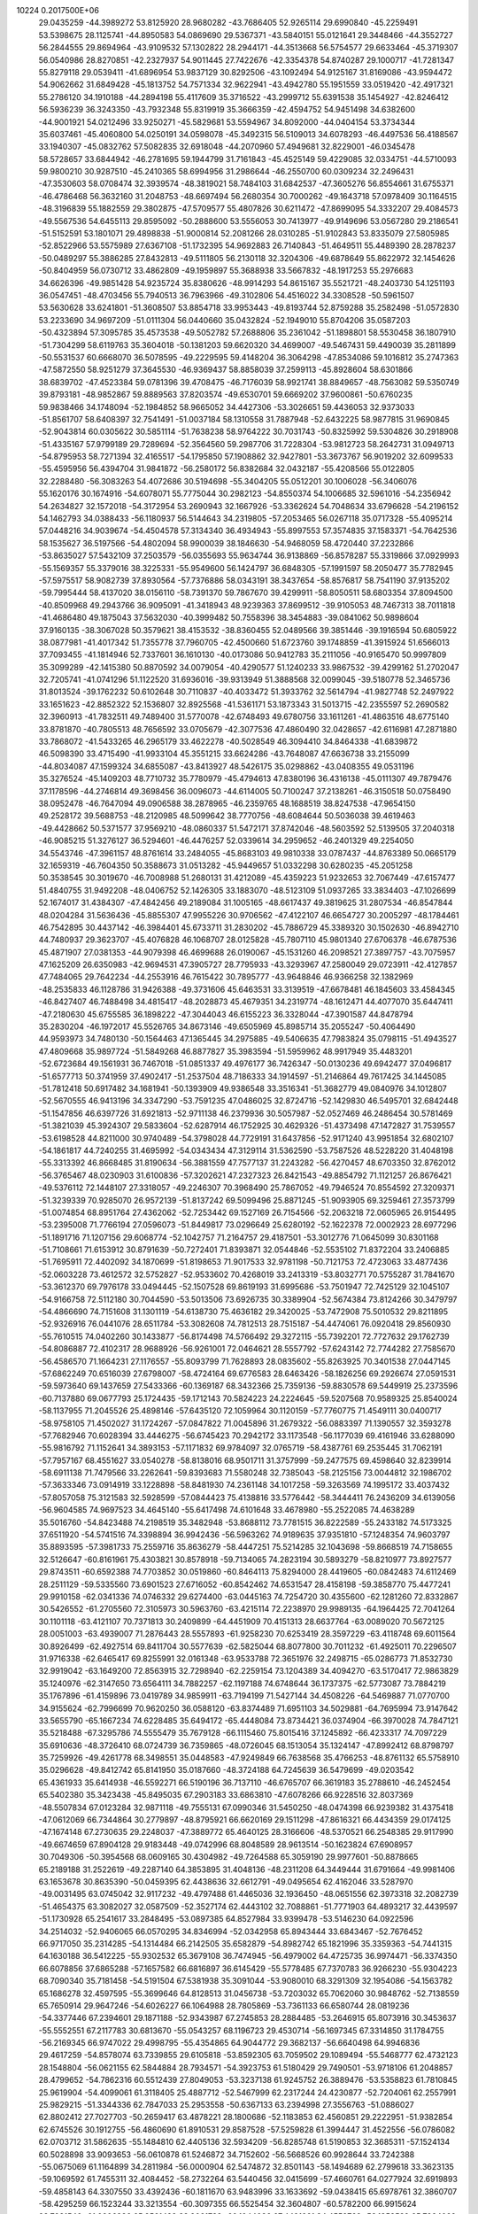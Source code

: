                                                                                 
10224  0.2017500E+06
  29.0435259 -44.3989272  53.8125920  28.9680282 -43.7686405  52.9265114
  29.6990840 -45.2259491  53.5398675  28.1125741 -44.8950583  54.0869690
  29.5367371 -43.5840151  55.0121641  29.3448466 -44.3552727  56.2844555
  29.8694964 -43.9109532  57.1302822  28.2944171 -44.3513668  56.5754577
  29.6633464 -45.3719307  56.0540986  28.8270851 -42.2327937  54.9011445
  27.7422676 -42.3354378  54.8740287  29.1000717 -41.7281347  55.8279118
  29.0539411 -41.6896954  53.9837129  30.8292506 -43.1092494  54.9125167
  31.8169086 -43.9594472  54.9062662  31.6849428 -45.1813752  54.7571334
  32.9622941 -43.4942780  55.1951559  33.0519420 -42.4917321  55.2786120
  34.1910188 -44.2894198  55.4117609  35.3716522 -43.2999712  55.6391538
  35.1454927 -42.8246412  56.5936239  36.3243350 -43.7932348  55.8319919
  35.3666359 -42.4594752  54.9451498  34.6382600 -44.9001921  54.0212496
  33.9250271 -45.5829681  53.5594967  34.8092000 -44.0404154  53.3734344
  35.6037461 -45.4060800  54.0250191  34.0598078 -45.3492315  56.5109013
  34.6078293 -46.4497536  56.4188567  33.1940307 -45.0832762  57.5082835
  32.6918048 -44.2070960  57.4949681  32.8229001 -46.0345478  58.5728657
  33.6844942 -46.2781695  59.1944799  31.7161843 -45.4525149  59.4229085
  32.0334751 -44.5710093  59.9800210  30.9287510 -45.2410365  58.6994956
  31.2986644 -46.2550700  60.0309234  32.2496431 -47.3530603  58.0708474
  32.3939574 -48.3819021  58.7484103  31.6842537 -47.3605276  56.8554661
  31.6755371 -46.4786468  56.3632160  31.2048753 -48.6697494  56.2680354
  30.7000262 -49.1643718  57.0978409  30.1164515 -48.3196839  55.1882559
  29.3802875 -47.5709577  55.4807826  30.6211472 -47.8699095  54.3332207
  29.4084573 -49.5567536  54.6455113  29.8595092 -50.2888600  53.5556053
  30.7413977 -49.9149696  53.0567280  29.2186541 -51.5152591  53.1801071
  29.4898838 -51.9000814  52.2081266  28.0310285 -51.9102843  53.8335079
  27.5805985 -52.8522966  53.5575989  27.6367108 -51.1732395  54.9692883
  26.7140843 -51.4649511  55.4489390  28.2878237 -50.0489297  55.3886285
  27.8432813 -49.5111805  56.2130118  32.3204306 -49.6878649  55.8622972
  32.1454626 -50.8404959  56.0730712  33.4862809 -49.1959897  55.3688938
  33.5667832 -48.1917253  55.2976683  34.6626396 -49.9851428  54.9235724
  35.8380626 -48.9914293  54.8615167  35.5521721 -48.2403730  54.1251193
  36.0547451 -48.4703456  55.7940513  36.7963966 -49.3102806  54.4516022
  34.3308528 -50.5961507  53.5630628  33.6241801 -51.3608507  53.8854718
  33.9953443 -49.8193744  52.8759288  35.2582498 -51.0572830  53.2233690
  34.9697209 -51.0111304  56.0440660  35.0432824 -52.1949010  55.8704206
  35.0587203 -50.4323894  57.3095785  35.4573538 -49.5052782  57.2688806
  35.2361042 -51.1898801  58.5530458  36.1807910 -51.7304299  58.6119763
  35.3604018 -50.1381203  59.6620320  34.4699007 -49.5467431  59.4490039
  35.2811899 -50.5531537  60.6668070  36.5078595 -49.2229595  59.4148204
  36.3064298 -47.8534086  59.1016812  35.2747363 -47.5872550  58.9251279
  37.3645530 -46.9369437  58.8858039  37.2599113 -45.8928604  58.6301866
  38.6839702 -47.4523384  59.0781396  39.4708475 -46.7176039  58.9921741
  38.8849657 -48.7563082  59.5350749  39.8793181 -48.9852867  59.8889563
  37.8203574 -49.6530701  59.6669202  37.9600861 -50.6760235  59.9838466
  34.1748094 -52.1984852  58.9665052  34.4427306 -53.3026651  59.4436053
  32.9373033 -51.8561707  58.6408397  32.7541491 -51.0037184  58.1310558
  31.7887948 -52.6432225  58.9877815  31.9690845 -52.9043814  60.0305622
  30.5851114 -51.7638238  58.9764222  30.7031743 -50.8325992  59.5304826
  30.2918908 -51.4335167  57.9799189  29.7289694 -52.3564560  59.2987706
  31.7228304 -53.9812723  58.2642731  31.0949713 -54.8795953  58.7271394
  32.4165517 -54.1795850  57.1908862  32.9427801 -53.3673767  56.9019202
  32.6099533 -55.4595956  56.4394704  31.9841872 -56.2580172  56.8382684
  32.0432187 -55.4208566  55.0122805  32.2288480 -56.3083263  54.4072686
  30.5194698 -55.3404205  55.0512201  30.1006028 -56.3406076  55.1620176
  30.1674916 -54.6078071  55.7775044  30.2982123 -54.8550374  54.1006685
  32.5961016 -54.2356942  54.2634827  32.1572018 -54.3172954  53.2690943
  32.1667926 -53.3362624  54.7048634  33.6796628 -54.2196152  54.1462793
  34.0388433 -56.1180937  56.5144643  34.2319805 -57.2053465  56.0267118
  35.0717328 -55.4095214  57.0448216  34.9039674 -54.4504578  57.3134340
  36.4934943 -55.8997553  57.3574835  37.1583371 -54.7642536  58.1535627
  36.5197566 -54.4802094  58.9900039  38.1846630 -54.9468059  58.4720440
  37.2232866 -53.8635027  57.5432109  37.2503579 -56.0355693  55.9634744
  36.9138869 -56.8578287  55.3319866  37.0929993 -55.1569357  55.3379016
  38.3225331 -55.9549600  56.1424797  36.6848305 -57.1991597  58.2050477
  35.7782945 -57.5975517  58.9082739  37.8930564 -57.7376886  58.0343191
  38.3437654 -58.8576817  58.7541190  37.9135202 -59.7995444  58.4137020
  38.0156110 -58.7391370  59.7867670  39.4299911 -58.8050511  58.6803354
  37.8094500 -40.8509968  49.2943766  36.9095091 -41.3418943  48.9239363
  37.8699512 -39.9105053  48.7467313  38.7011818 -41.4686480  49.1875043
  37.5632030 -40.3999482  50.7558396  38.3454883 -39.0841062  50.9898604
  37.9160135 -38.3067028  50.3579621  38.4153532 -38.8360455  52.0489566
  39.3851446 -39.1916594  50.6805922  38.0877981 -41.4017342  51.7355778
  37.7960705 -42.4500660  51.6723760  39.1748859 -41.3915924  51.6566013
  37.7093455 -41.1814946  52.7337601  36.1610130 -40.0173086  50.9412783
  35.2111056 -40.9165470  50.9997809  35.3099289 -42.1415380  50.8870592
  34.0079054 -40.4290577  51.1240233  33.9867532 -39.4299162  51.2702047
  32.7205741 -41.0741296  51.1122520  31.6936016 -39.9313949  51.3888568
  32.0099045 -39.5180778  52.3465736  31.8013524 -39.1762232  50.6102648
  30.7110837 -40.4033472  51.3933762  32.5614794 -41.9827748  52.2497922
  33.1651623 -42.8852322  52.1536807  32.8925568 -41.5361171  53.1873343
  31.5013715 -42.2355597  52.2690582  32.3960913 -41.7832511  49.7489400
  31.5770078 -42.6748493  49.6780756  33.1611261 -41.4863516  48.6775140
  33.8781870 -40.7805513  48.7656592  33.0705679 -42.3077536  47.4860490
  32.0428657 -42.6116981  47.2871880  33.7868072 -41.5433265  46.2965179
  33.4622278 -40.5028549  46.3094410  34.8464338 -41.6839872  46.5098390
  33.4715490 -41.9933104  45.3551215  33.6624286 -43.7648087  47.6636738
  33.2155099 -44.8034087  47.1599324  34.6855087 -43.8413927  48.5426175
  35.0298862 -43.0408355  49.0531196  35.3276524 -45.1409203  48.7710732
  35.7780979 -45.4794613  47.8380196  36.4316138 -45.0111307  49.7879476
  37.1178596 -44.2746814  49.3698456  36.0096073 -44.6114005  50.7100247
  37.2138261 -46.3150518  50.0758490  38.0952478 -46.7647094  49.0906588
  38.2878965 -46.2359765  48.1688519  38.8247538 -47.9654150  49.2528172
  39.5688753 -48.2120985  48.5099642  38.7770756 -48.6084644  50.5036038
  39.4619463 -49.4428662  50.5371577  37.9569210 -48.0860337  51.5472171
  37.8742046 -48.5603592  52.5139505  37.2040318 -46.9085215  51.3276127
  36.5294601 -46.4476257  52.0339614  34.2959652 -46.2401329  49.2254050
  34.5543746 -47.3961157  48.8761614  33.2484055 -45.8683103  49.9810338
  33.0787437 -44.8763389  50.0665179  32.1659319 -46.7604350  50.3588673
  31.0513282 -45.9449657  51.0332298  30.6280235 -45.2051258  50.3538545
  30.3019670 -46.7008988  51.2680131  31.4212089 -45.4359223  51.9232653
  32.7067449 -47.6157477  51.4840755  31.9492208 -48.0406752  52.1426305
  33.1883070 -48.5123109  51.0937265  33.3834403 -47.1026699  52.1674017
  31.4384307 -47.4842456  49.2189084  31.1005165 -48.6617437  49.3819625
  31.2807534 -46.8547844  48.0204284  31.5636436 -45.8855307  47.9955226
  30.9706562 -47.4122107  46.6654727  30.2005297 -48.1784461  46.7542895
  30.4437142 -46.3984401  45.6733711  31.2830202 -45.7886729  45.3389320
  30.1502630 -46.8942710  44.7480937  29.3623707 -45.4076828  46.1068707
  28.0125828 -45.7807110  45.9801340  27.6706378 -46.6787536  45.4871907
  27.0381353 -44.9079398  46.4699688  26.0190067 -45.1531260  46.2098521
  27.3897757 -43.7075957  47.1625209  26.6350983 -42.9694531  47.3905727
  28.7795933 -43.3293967  47.2580049  29.0723911 -42.4127857  47.7484065
  29.7642234 -44.2553916  46.7615422  30.7895777 -43.9648846  46.9366258
  32.1382969 -48.2535833  46.1128786  31.9426388 -49.3731606  45.6463531
  33.3139519 -47.6678481  46.1845603  33.4584345 -46.8427407  46.7488498
  34.4815417 -48.2028873  45.4679351  34.2319774 -48.1612471  44.4077070
  35.6447411 -47.2180630  45.6755585  36.1898222 -47.3044043  46.6155223
  36.3328044 -47.3901587  44.8478794  35.2830204 -46.1972017  45.5526765
  34.8673146 -49.6505969  45.8985714  35.2055247 -50.4064490  44.9593973
  34.7480130 -50.1564463  47.1365445  34.2975885 -49.5406635  47.7983824
  35.0798115 -51.4943527  47.4809668  35.9897724 -51.5849268  46.8877827
  35.3983594 -51.5959962  48.9917949  35.4483201 -52.6723684  49.1561931
  36.7467018 -51.0851337  49.4976177  36.7426347 -50.0130236  49.6942477
  37.0496817 -51.6577713  50.3741959  37.4902417 -51.2537504  48.7186333
  34.1914597 -51.2146864  49.7617425  34.1445085 -51.7812418  50.6917482
  34.1681941 -50.1393909  49.9386548  33.3516341 -51.3682779  49.0840976
  34.1012807 -52.5670555  46.9413196  34.3347290 -53.7591235  47.0486025
  32.8724716 -52.1429830  46.5495701  32.6842448 -51.1547856  46.6397726
  31.6921813 -52.9711138  46.2379936  30.5057987 -52.0527469  46.2486454
  30.5781469 -51.3821039  45.3924307  29.5833604 -52.6287914  46.1752925
  30.4629326 -51.4373498  47.1472827  31.7539557 -53.6198528  44.8211000
  30.9740489 -54.3798028  44.7729191  31.6437856 -52.9171240  43.9951854
  32.6802107 -54.1861817  44.7240255  31.4695992 -54.0343434  47.3129114
  31.5362590 -53.7587526  48.5228220  31.4048198 -55.3313392  46.8668485
  31.8190634 -56.3881559  47.7577137  31.2243282 -56.4270457  48.6703350
  32.8762012 -56.3765467  48.0230903  31.6100836 -57.3202621  47.2327323
  26.8421543 -49.8854792  71.1121257  26.8676421 -49.5376112  72.1448107
  27.3318057 -49.2246307  70.3968490  25.7867052 -49.7946524  70.8554592
  27.3209371 -51.3239339  70.9285070  26.9572139 -51.8137242  69.5099496
  25.8871245 -51.9093905  69.3259461  27.3573799 -51.0074854  68.8951764
  27.4362062 -52.7253442  69.1527169  26.7154566 -52.2063218  72.0605965
  26.9154495 -53.2395008  71.7766194  27.0596073 -51.8449817  73.0296649
  25.6280192 -52.1622378  72.0002923  28.6977296 -51.1891716  71.1207156
  29.6068774 -52.1042757  71.2164757  29.4187501 -53.3012776  71.0645099
  30.8301168 -51.7108661  71.6153912  30.8791639 -50.7272401  71.8393871
  32.0544846 -52.5535102  71.8372204  33.2406885 -51.7695911  72.4402092
  34.1870699 -51.8198653  71.9017533  32.9781198 -50.7121753  72.4723063
  33.4877436 -52.0603228  73.4612572  32.5752827 -52.9533602  70.4268019
  33.2413319 -53.8032771  70.5755287  31.7841670 -53.3612370  69.7976178
  33.0494445 -52.1507528  69.8619193  31.6995686 -53.7501947  72.7425129
  32.1045107 -54.9166758  72.5112180  30.7044590 -53.5013506  73.6926735
  30.3389904 -52.5674384  73.8124266  30.3479797 -54.4866690  74.7151608
  31.1301119 -54.6138730  75.4636182  29.3420025 -53.7472908  75.5010532
  29.8211895 -52.9326916  76.0441076  28.6511784 -53.3082608  74.7812513
  28.7515187 -54.4474061  76.0920418  29.8560930 -55.7610515  74.0402260
  30.1433877 -56.8174498  74.5766492  29.3272115 -55.7392201  72.7727632
  29.1762739 -54.8086887  72.4102317  28.9688926 -56.9261001  72.0464621
  28.5557792 -57.6243142  72.7744282  27.7585670 -56.4586570  71.1664231
  27.1176557 -55.8093799  71.7628893  28.0835602 -55.8263925  70.3401538
  27.0447145 -57.6862249  70.6516039  27.6798007 -58.4724164  69.6776583
  28.6463426 -58.1826256  69.2926674  27.0591531 -59.5973640  69.1437659
  27.5433366 -60.1369187  68.3432366  25.7359136 -59.8830578  69.5449919
  25.2373596 -60.7137880  69.0677793  25.1724435 -59.1712143  70.5824223
  24.2224645 -59.5207568  70.9589325  25.8540024 -58.1137955  71.2045526
  25.4898146 -57.6435120  72.1059964  30.1120159 -57.7760775  71.4549111
  30.0400717 -58.9758105  71.4502027  31.1724267 -57.0847822  71.0045896
  31.2679322 -56.0883397  71.1390557  32.3593278 -57.7682946  70.6028394
  33.4446275 -56.6745423  70.2942172  33.1173548 -56.1177039  69.4161946
  33.6288090 -55.9816792  71.1152641  34.3893153 -57.1171832  69.9784097
  32.0765719 -58.4387761  69.2535445  31.7062191 -57.7957167  68.4551627
  33.0540278 -58.8138016  68.9501711  31.3757999 -59.2477575  69.4598640
  32.8239914 -58.6911138  71.7479566  33.2262641 -59.8393683  71.5580248
  32.7385043 -58.2125156  73.0044812  32.1986702 -57.3633346  73.0914919
  33.1228898 -58.8481930  74.2361148  34.1017258 -59.3263569  74.1995172
  33.4037432 -57.8057058  75.3121583  32.5928599 -57.0844423  75.4138816
  33.5776442 -58.3444411  76.2436209  34.6139056 -56.9604585  74.9697523
  34.4645140 -55.6417498  74.6101648  33.4678980 -55.2522085  74.4638289
  35.5016760 -54.8423488  74.2198519  35.3482948 -53.8688112  73.7781515
  36.8222589 -55.2433182  74.5173325  37.6511920 -54.5741516  74.3398894
  36.9942436 -56.5963262  74.9189635  37.9351810 -57.1248354  74.9603797
  35.8893595 -57.3981733  75.2559716  35.8636279 -58.4447251  75.5214285
  32.1043698 -59.8668519  74.7158655  32.5126647 -60.8161961  75.4303821
  30.8578918 -59.7134065  74.2823194  30.5893279 -58.8210977  73.8927577
  29.8743511 -60.6592388  74.7703852  30.0519860 -60.8464113  75.8294000
  28.4419605 -60.0842483  74.6112469  28.2511129 -59.5335560  73.6901523
  27.6716052 -60.8542462  74.6531547  28.4158198 -59.3858770  75.4477241
  29.9910158 -62.0341336  74.0746332  29.6274400 -63.0445163  74.7254720
  30.4355600 -62.1281260  72.8332867  30.5426552 -61.2705560  72.3105973
  30.5963760 -63.4215114  72.2238970  29.9989135 -64.1964425  72.7041264
  30.1101118 -63.4121107  70.7371813  30.2409899 -64.4451909  70.4151313
  28.6637764 -63.0089020  70.5672125  28.0051003 -63.4939007  71.2876443
  28.5557893 -61.9258230  70.6253419  28.3597229 -63.4118748  69.6011564
  30.8926499 -62.4927514  69.8411704  30.5577639 -62.5825044  68.8077800
  30.7011232 -61.4925011  70.2296507  31.9716338 -62.6465417  69.8255991
  32.0161348 -63.9533788  72.3651976  32.2498715 -65.0286773  71.8532730
  32.9919042 -63.1649200  72.8563915  32.7298940 -62.2259154  73.1204389
  34.4094270 -63.5170417  72.9863829  35.1240976 -62.3147650  73.6564111
  34.7882257 -62.1197188  74.6748644  36.1737375 -62.5773087  73.7884219
  35.1767896 -61.4159896  73.0419789  34.9859911 -63.7194199  71.5427144
  34.4508226 -64.5469887  71.0770700  34.9155624 -62.7996699  70.9620250
  36.0588120 -63.8374489  71.6951103  34.5029881 -64.7695994  73.9147642
  33.5655790 -65.1667234  74.6228485  35.6494172 -65.4448084  73.8734421
  36.0374904 -66.3970028  74.7847121  35.5218488 -67.3295786  74.5555479
  35.7679128 -66.1115460  75.8015416  37.1245892 -66.4233317  74.7097229
  35.6910636 -48.3726410  68.0724739  36.7359865 -48.0726045  68.1513054
  35.1324147 -47.8992412  68.8798797  35.7259926 -49.4261778  68.3498551
  35.0448583 -47.9249849  66.7638568  35.4766253 -48.8761132  65.5758910
  35.0296628 -49.8412742  65.8141950  35.0187660 -48.3724188  64.7245639
  36.5479699 -49.0203542  65.4361933  35.6414938 -46.5592271  66.5190196
  36.7137110 -46.6765707  66.3619183  35.2788610 -46.2452454  65.5402380
  35.3423438 -45.8495035  67.2903183  33.6863810 -47.6078266  66.9228516
  32.8037369 -48.5507834  67.0123284  32.9871118 -49.7555131  67.0990346
  31.5450250 -48.0474398  66.9239382  31.4375418 -47.0612069  66.7344864
  30.2779897 -48.8795921  66.6620169  29.1511298 -47.8616321  66.4434359
  29.0174125 -47.1674148  67.2730635  29.2248037 -47.3889772  65.4640125
  28.3166606 -48.5370521  66.2548385  29.9117990 -49.6674659  67.8904128
  29.9183448 -49.0742996  68.8048589  28.9613514 -50.1623824  67.6908957
  30.7049306 -50.3954568  68.0609165  30.4304982 -49.7264588  65.3059190
  29.9977601 -50.8878665  65.2189188  31.2522619 -49.2287140  64.3853895
  31.4048136 -48.2311208  64.3449444  31.6791664 -49.9981406  63.1653678
  30.8635390 -50.0459395  62.4438636  32.6612791 -49.0495654  62.4162046
  33.5287970 -49.0031495  63.0745042  32.9117232 -49.4797488  61.4465036
  32.1936450 -48.0651556  62.3973318  32.2082739 -51.4654375  63.3082027
  32.0587509 -52.3527174  62.4443102  32.7088861 -51.7771903  64.4893217
  32.4439597 -51.1730928  65.2541617  33.2848495 -53.0897385  64.8527984
  33.9399478 -53.5146230  64.0922596  34.2514032 -52.9406065  66.0570295
  34.8346994 -52.0342958  65.8943444  33.6843467 -52.7676452  66.9717050
  35.2314285 -54.1314484  66.2142505  35.6582879 -54.8982742  65.1821996
  35.3359363 -54.7441315  64.1630188  36.5412225 -55.9302532  65.3679108
  36.7474945 -56.4979002  64.4725735  36.9974471 -56.3374350  66.6078856
  37.6865288 -57.1657582  66.6816897  36.6145429 -55.5778485  67.7370783
  36.9266230 -55.9304223  68.7090340  35.7181458 -54.5191504  67.5381938
  35.3091044 -53.9080010  68.3291309  32.1954086 -54.1563782  65.1686278
  32.4597595 -55.3699646  64.8128513  31.0456738 -53.7203032  65.7062060
  30.9848762 -52.7138559  65.7650914  29.9647246 -54.6026227  66.1064988
  28.7805869 -53.7361133  66.6580744  28.0819236 -54.3377446  67.2394601
  29.1871188 -52.9343987  67.2745853  28.2884485 -53.2646915  65.8073916
  30.3453637 -55.5552551  67.2117783  30.6813670 -55.0543257  68.1196723
  29.4530714 -56.1697345  67.3314850  31.1784755 -56.2169345  66.9747022
  29.4998795 -55.4354865  64.9044772  29.3682137 -56.6640498  64.9946836
  29.4617259 -54.8578074  63.7339855  29.6105818 -53.8592305  63.7059502
  29.1089494 -55.5468777  62.4732123  28.1548804 -56.0621155  62.5844884
  28.7934571 -54.3923753  61.5180429  29.7490501 -53.9718106  61.2048857
  28.4799652 -54.7862316  60.5512439  27.8049053 -53.3237138  61.9245752
  26.3889476 -53.5358823  61.7810845  25.9619904 -54.4099061  61.3118405
  25.4887712 -52.5467999  62.2317244  24.4230877 -52.7204061  62.2557991
  25.9829215 -51.3344336  62.7847033  25.2953558 -50.6367133  63.2394998
  27.3556763 -51.0886027  62.8802412  27.7027703 -50.2659417  63.4878221
  28.1800686 -52.1183853  62.4560851  29.2222951 -51.9382854  62.6745526
  30.1912755 -56.4860690  61.8910531  29.8587528 -57.5259828  61.3994447
  31.4522556 -56.0786082  62.0703712  31.5862635 -55.1484810  62.4405136
  32.5934209 -56.8285748  61.5190853  32.3685311 -57.1524134  60.5028898
  33.9093653 -56.0610878  61.5246872  34.7152602 -56.5668526  60.9928644
  33.7242388 -55.0675069  61.1164899  34.2811984 -56.0000904  62.5474872
  32.8501143 -58.1494689  62.2799618  33.3623135 -59.1069592  61.7455311
  32.4084452 -58.2732264  63.5440456  32.0415699 -57.4660761  64.0277924
  32.6919893 -59.4858143  64.3307550  33.4392436 -60.1811670  63.9483996
  33.1633692 -59.0438415  65.6978761  32.3860707 -58.4295259  66.1523244
  33.3213554 -60.3097355  66.5525454  32.3604807 -60.5782200  66.9915624
  33.7931546 -61.0906386  65.9561428  33.9061733 -60.1044086  67.4491661
  34.4552762 -58.1858589  65.7284099  35.2647806 -58.7048602  65.2151455
  34.2918420 -57.2648383  65.1688473  34.7534437 -57.8959802  66.7359649
  31.4152968 -60.3649039  64.3439310  31.5298613 -61.5828376  64.6519436
  30.2017512 -59.8124363  64.1826118  30.1005830 -58.8102393  64.2565448
  28.9800125 -60.5801852  63.8977601  28.4313427 -61.1409816  65.2007690
  29.1934524 -61.7047729  65.7387543  28.1156773 -60.3228162  65.8481180
  27.5794157 -61.7945460  65.0132201  27.8957037 -59.6415656  63.3385674
  27.6950277 -58.9048931  64.1164767  28.2220943 -59.1901599  62.4016564
  27.1426400 -60.3961108  63.1112851  29.2555035 -61.7135747  62.8386005
  29.8235987 -61.4076621  61.7453843  28.8849631 -62.9455323  63.1425991
  29.1670151 -64.1007364  62.4432760  28.7101921 -64.9626097  62.9296776
  30.2522889 -64.2009615  62.4279069  28.6244615 -64.0135584  61.5019283
  25.3046132 -60.1332112  88.2391378  25.6328727 -59.4567879  89.0283129
  24.2195830 -60.2156650  88.3024680  25.7485983 -61.1221295  88.3532354
  25.6848249 -59.3038735  86.9558918  25.0792162 -57.9146498  87.2129345
  25.2081155 -57.4392433  86.2405798  24.0066320 -57.9061239  87.4068173
  25.5177328 -57.4661511  88.1043675  25.2019738 -60.0594871  85.6712723
  25.7000639 -59.7372691  84.7568425  25.3926531 -61.1261977  85.7890475
  24.1143828 -59.9877772  85.6610821  27.0304637 -58.9692106  86.9009684
  27.9699711 -59.9001758  86.8404563  27.6780692 -61.0998741  86.7842270
  29.2391850 -59.4951481  86.8624602  29.4316618 -58.5040032  86.8362958
  30.3892692 -60.3591249  87.0668611  31.4521346 -59.2622939  87.1825110
  31.1066990 -58.4809757  87.8595016  32.4021160 -59.7000315  87.4891396
  31.6116211 -58.7403326  86.2389958  30.7400740 -61.0360670  85.7232743
  30.0231322 -61.8000338  85.4225286  30.9309896 -60.3672089  84.8840603
  31.6921196 -61.5551438  85.8340373  30.3039588 -61.2772212  88.2423855
  30.9368445 -62.3461255  88.2871271  29.4740177 -60.9182570  89.2629951
  28.8957137 -60.0944330  89.1794575  29.2226071 -61.7844175  90.4910094
  30.1607829 -61.9989597  91.0027688  28.3632773 -61.0728212  91.4277076
  27.3966934 -60.9196240  90.9477636  28.2925652 -61.6732721  92.3346577
  28.8478151 -60.1294429  91.6794231  28.5581259 -63.0954498  90.1699527
  28.7830452 -64.0616051  90.8927083  27.9856762 -63.1465258  88.9660287
  27.8155178 -62.2575039  88.5179370  27.4413796 -64.3482979  88.3514924
  26.9341965 -64.9079595  89.1373958  26.4937021 -64.0599282  87.1785183
  25.6352101 -63.5770166  87.6453028  26.9716092 -63.4238848  86.4334319
  26.0681926 -65.3579597  86.4962789  26.6870860 -65.8411607  85.3244752
  27.5943119 -65.3489986  85.0064854  26.2794364 -67.0968128  84.7807431
  26.6994678 -67.5208808  83.8806654  25.2989033 -67.9002638  85.5112643
  24.9440733 -68.8574669  85.1587619  24.7316714 -67.4035841  86.6858220
  23.8663307 -67.8790426  87.1234575  25.1672996 -66.1398822  87.1870250
  24.7717651 -65.7790391  88.1249720  28.4844019 -65.3355793  87.8843128
  28.3252522 -66.5339165  88.1838075  29.5637952 -64.9041544  87.1830001
  29.6165334 -63.9352882  86.9026127  30.6560279 -65.7635271  86.8005684
  31.8328924 -64.9828325  86.1645432  31.3371693 -64.2537504  85.5236081
  32.4833336 -64.4475765  86.8562999  32.4515168 -65.6248422  85.5374645
  30.1085642 -66.5564863  85.6117514  29.2621424 -67.2039803  85.8407071
  29.8683298 -65.9120267  84.7661395  30.9007906 -67.1948432  85.2206275
  31.1343738 -66.6456178  87.9712312  31.2405231 -67.8604238  87.8022109
  31.2171055 -66.0526977  89.1890102  31.0032232 -65.0658262  89.2099622
  31.4634604 -66.7642807  90.4609200  32.3503223 -67.3850090  90.3333571
  31.9378564 -65.6935638  91.4547548  31.2030123 -64.9115930  91.6461333
  32.0064845 -66.2483580  92.3904863  33.2953871 -65.0588477  91.1212175
  33.2814072 -63.7175517  90.6963932  32.3557024 -63.1666306  90.6192149
  34.5153844 -63.0588644  90.4112382  34.4572273 -62.0236395  90.1090343
  35.7312681 -63.7404421  90.4265424  36.5877864 -63.1523658  90.1316822
  35.7811668 -65.0846429  90.8590942  36.7460182 -65.5492135  90.9992223
  34.5410736 -65.7365940  91.2679521  34.5855363 -66.7614026  91.6058743
  30.3872981 -67.7262985  91.0179341  30.7429031 -68.4101825  91.9645044
  29.1286026 -67.7985681  90.4734813  28.9291328 -67.0710291  89.8019169
  28.0808349 -68.8080858  90.7019985  28.1833966 -69.1170144  91.7422602
  26.6612884 -68.1867162  90.5017490  25.8533327 -68.8976235  90.6747210
  26.5178321 -67.3020742  91.1221754  26.5487798 -67.9563867  89.4423193
  28.2750917 -70.1629714  89.9946371  27.6263119 -71.1458453  90.4029140
  29.1397060 -70.1946779  88.9702804  29.4958557 -69.2753536  88.7509629
  29.3736760 -71.3727415  88.0863849  28.9304741 -72.2594618  88.5395956
  28.6275986 -71.2175424  86.7602394  28.7785797 -72.0995431  86.1378413
  27.0661359 -71.1430039  86.8833098  26.7187735 -71.7728187  87.7023169
  26.6050638 -70.1766760  87.0875714  26.5276039 -71.3589272  85.9605633
  29.1067557 -69.9467454  86.0573177  28.8885243 -69.0320503  86.6085054
  30.1568122 -70.1038417  85.8107367  28.5975956 -69.8149955  85.1025931
  30.8391805 -71.7602369  87.8666451  31.1680741 -72.8258806  87.3988745
  31.7692614 -70.8461295  88.1677128  31.4226364 -69.9476195  88.4720660
  33.1826104 -71.0441936  88.1339176  33.8268042 -69.7803086  88.7117059
  33.7570625 -69.0598343  87.8967502  33.3604890 -69.4514746  89.6404250
  34.8331304 -69.9675581  89.0863330  33.6130217 -71.1711191  86.6780256
  33.1436608 -70.3758650  86.0989139  34.6783132 -70.9849620  86.5416457
  33.3545204 -72.1607304  86.3012676  33.5869283 -72.2888529  89.0671028
  32.8685088 -72.5453546  90.0452234  34.7577892 -72.8949441  88.7792532
  35.3562476 -73.7073727  89.7600189  36.4115483 -73.8682114  89.5396299
  34.7186060 -74.5858202  89.8592292  35.4370665 -73.1705012  90.7051841
  33.9245245 -56.8222962  84.0514524  34.9837393 -56.7596584  84.3009327
  33.3984675 -56.4043571  84.9097594  33.5228233 -57.8240412  83.8989959
  33.6738016 -55.9752563  82.8007154  34.2014203 -56.7161340  81.5765072
  33.6738990 -56.2690909  80.7339078  35.2433851 -56.4665833  81.3761730
  34.0756345 -57.7978163  81.6238517  34.3449485 -54.5703089  82.6881258
  35.4245292 -54.6467883  82.5586794  33.9046617 -54.0455844  81.8402389
  34.1519951 -53.9574122  83.5685953  32.3425443 -55.5374447  82.7103624
  31.3509408 -56.3772656  82.6353184  31.4601818 -57.5884556  82.5553087
  30.1068324 -55.8356212  82.6001434  30.0307212 -54.8318754  82.6826140
  28.8786697 -56.5894601  82.3698287  27.8763174 -55.6243654  81.8803926
  27.0399205 -56.1665070  81.4392317  27.4611567 -55.0220249  82.6884319
  28.3858732 -55.0464060  81.1094088  28.4644181 -57.1723777  83.7254894
  27.5375390 -57.7183597  83.5497085  29.2651177 -57.8444074  84.0342888
  28.2564315 -56.3656248  84.4283345  29.0020208 -57.6420459  81.1571515
  28.4713391 -58.7560691  81.2679744  29.6591496 -57.2475542  80.0169677
  30.0227336 -56.3092908  79.9299709  29.7694241 -58.1171971  78.8347407
  28.7397488 -58.0633803  78.4812262  30.7485635 -57.4360801  77.8567646
  30.3224871 -56.4835704  77.5416706  31.7139296 -57.3703276  78.3586064
  30.8486387 -58.0944814  76.9938668  30.2127366 -59.6135134  79.0913481
  29.9111798 -60.4856809  78.3059927  30.9818812 -59.8838425  80.1929166
  31.1327946 -59.1348723  80.8534987  31.6024482 -61.1981684  80.5391984
  32.2197725 -61.5257582  79.7027204  32.6934623 -60.9319377  81.6057521
  33.3012002 -60.1400951  81.1678710  32.2118104 -60.5836484  82.5194295
  33.5685681 -62.0967032  81.9927874  34.4987474 -62.6673446  81.0439998
  34.5526722 -62.2184622  80.0631856  35.2440283 -63.7645166  81.4394453
  35.9209668 -64.2552707  80.7558407  35.1744285 -64.3055257  82.7613770
  35.6032127 -65.2475212  83.0699035  34.3834310 -63.6669240  83.6899660
  34.4274407 -64.1080441  84.6747889  33.5848009 -62.5508510  83.3575700
  32.7285085 -62.3161590  83.9724547  30.5079229 -62.2310810  80.9345752
  30.5642007 -63.4376021  80.5505818  29.3773643 -61.8139784  81.4547003
  29.2158218 -60.8179841  81.4099873  28.1709022 -62.5934692  81.6860023
  27.0452377 -61.5797851  81.9585084  26.1299238 -62.1521939  82.1090030
  27.2512262 -61.1255940  82.9277242  27.0022977 -60.8489608  81.1509490
  28.3940110 -63.3564508  83.0001173  29.1725226 -64.0907377  82.7931331
  28.7056312 -62.7966591  83.8819487  27.4345196 -63.7862055  83.2878450
  27.7889660 -63.5309338  80.5395355  27.6049399 -64.7182096  80.6895825
  27.8860276 -62.9695964  79.2825868  28.1244652 -61.9882893  79.2657392
  27.5469191 -63.6676073  78.0459405  26.7878635 -64.4170344  78.2702031
  27.0092292 -62.6247136  77.0004114  27.8830896 -62.1493056  76.5549281
  26.4676026 -63.1163509  76.1923066  26.0097521 -61.5616125  77.4749742
  24.5812887 -61.7222836  77.4015646  24.2655849 -62.6342787  76.9168007
  23.7011422 -60.6623863  77.6811109  22.6446062 -60.6423653  77.4581066
  24.2358334 -59.5011256  78.2729348  23.5976865 -58.6928309  78.5982472
  25.6378412 -59.3195811  78.3673491  26.0660346 -58.3875134  78.7054339
  26.5522696 -60.3536425  77.9667179  27.6210827 -60.1991426  77.9796880
  28.6853465 -64.4767671  77.3963693  28.4303620 -65.4726715  76.7288052
  29.9372894 -64.0855838  77.7345409  30.0041345 -63.2539373  78.3037477
  31.1869397 -64.5914470  77.1716372  31.0863464 -64.7095469  76.0927334
  32.3747787 -63.7505388  77.5584168  33.3625910 -64.1483340  77.3258535
  32.2854031 -62.7838806  77.0627520  32.1733440 -63.6191064  78.6215488
  31.4701757 -66.0168819  77.7038127  31.7846871 -66.9159344  76.9265926
  31.2482094 -66.3023027  79.0436892  30.7983593 -65.5813515  79.5895502
  31.3655206 -67.5681442  79.7695514  31.8831653 -68.3180451  79.1713938
  32.1195590 -67.4980511  81.1680509  32.2638221 -68.4960334  81.5819585
  33.5297349 -67.0167076  80.8327133  34.1454863 -66.8293419  81.7123975
  34.1433949 -67.8182052  80.4214676  33.4412184 -66.0753552  80.2903839
  31.4654454 -66.5243381  82.1585569  30.5133564 -66.9179377  82.5145144
  32.0461429 -66.4313684  83.0762972  31.2976103 -65.5412076  81.7188004
  29.9709862 -68.2467876  79.9630126  29.9362498 -69.2577158  80.6868286
  28.8784521 -67.8811508  79.2423923  28.9579124 -67.1750621  78.5246007
  27.6315819 -68.6504606  79.2577857  26.8939148 -68.3832108  80.6217606
  26.9901884 -67.3216906  80.8498094  25.8684444 -68.7464291  80.6894612
  27.3520379 -68.8177895  81.5102225  26.6957320 -67.9306847  78.2646582
  27.0778605 -68.1898066  77.2772709  25.6767189 -68.3141745  78.3161155
  26.6435819 -66.8485702  78.3846959  27.7902921 -70.1559993  78.8345892
  28.6852850 -70.4525327  78.0391628  26.9397212 -71.0660983  79.2742824
  27.0030520 -72.4497938  78.8186887  28.0307019 -72.8028844  78.9044940
  26.4716241 -72.5582072  77.8732094  26.4497009 -73.0418631  79.5476305
  27.3703281 -27.2151268  56.4288821  27.6665035 -26.5118243  57.2071788
  26.2848868 -27.3140879  56.4177438  27.8003923 -28.2040924  56.5872863
  27.8444356 -26.8156111  55.0003972  27.3094072 -25.4836190  54.5933489
  27.6616522 -25.2253257  53.5946958  26.2267701 -25.5363825  54.7082974
  27.6870795 -24.8335638  55.3825837  27.3197553 -27.8310330  53.9541419
  27.7926994 -27.7041600  52.9803210  27.4280133 -28.8406026  54.3505626
  26.2330964 -27.7768335  53.8883031  29.2651747 -26.6654170  54.9319090
  30.0550127 -27.6881120  55.0929510  29.7536607 -28.8459194  55.3211005
  31.3176577 -27.3751839  54.9199024  31.5138182 -26.3871946  54.8457527
  32.4852860 -28.3070210  54.9024479  33.6751493 -27.3397612  54.8449138
  33.7578996 -26.6862616  53.9764723  33.8961828 -26.7437180  55.7303384
  34.5334681 -27.9908114  55.0108126  32.5086543 -29.0611910  53.5543700
  31.6291911 -29.7037905  53.5130132  32.4351057 -28.4022023  52.6892545
  33.3802263 -29.6952362  53.3917381  32.6318515 -29.1686020  56.2090249
  33.4396771 -30.1585636  56.2349609  32.0554766 -28.7411726  57.3653333
  31.4298816 -27.9498457  57.4156565  32.0655223 -29.6503530  58.4724440
  33.0654885 -29.8326605  58.8660574  31.3294518 -28.9033473  59.6467790
  31.9488944 -28.0768840  59.9951310  30.2945825 -28.6277559  59.4438132
  31.2894176 -29.5791691  60.5010402  31.4286088 -31.0149346  58.0996722
  31.7292503 -32.0054976  58.6930818  30.5621631 -31.1892205  57.0781220
  30.2282223 -30.2917460  56.7569942  30.0504088 -32.4765271  56.5989212
  29.3917600 -32.9716907  57.3124299  29.1408555 -32.1688810  55.3765622
  28.3225632 -31.4974310  55.6366634  29.6267081 -31.6466797  54.5523334
  28.6029536 -33.4141552  54.7629550  29.3995539 -34.0809361  53.7721407
  30.2431433 -33.5279782  53.3861427  28.9926190 -35.3428100  53.3247445
  29.6507990 -35.9050384  52.6789130  27.8856494 -35.9103954  53.8784600
  27.5645832 -36.8603698  53.4773800  27.1320428 -35.3541076  54.8698007
  26.2323974 -35.7766897  55.2922489  27.5068102 -34.0844681  55.2743342
  26.9258020 -33.6087476  56.0505556  31.2059882 -33.3960915  56.1674673
  31.1137170 -34.6049262  56.1887196  32.3811474 -32.8562207  55.6909708
  32.5553741 -31.8881322  55.9202080  33.5715520 -33.6545328  55.3359847
  34.6851593 -32.6411527  54.8685506  35.0115239 -32.0214006  55.7037114
  35.5301688 -33.1993960  54.4655327  34.3550333 -32.1192472  53.9703681
  33.2726488 -34.4060535  53.9375109  33.0769581 -33.6476402  53.1794780
  34.0218669 -35.1292142  53.6153136  32.3332446 -34.9528810  54.0187476
  33.9089032 -34.6569375  56.4656534  34.0971789 -35.8135844  56.2647227
  33.9463950 -34.0669381  57.5788797  33.5855991 -33.1447685  57.7777002
  34.1853941 -34.7751815  58.7995607  35.0640609 -35.4007159  58.6422352
  34.5453008 -33.7615311  59.9409524  33.6827674 -33.1058939  60.0604377
  34.6427318 -34.3639881  60.8440874  35.7597338 -32.9635345  59.5310037
  35.6845028 -31.6704256  58.9723823  34.6725492 -31.3468904  58.7782818
  36.9090319 -30.9808154  58.7825692  36.8646989 -29.9585864  58.4369067
  38.1397188 -31.5291700  59.0801201  39.0135408 -30.9056972  58.9613056
  38.2039074 -32.9077139  59.4170071  39.2039801 -33.2727240  59.5987277
  36.9941766 -33.5649659  59.7512082  37.0026856 -34.5828910  60.1119799
  33.0131366 -35.6636175  59.2829397  33.2286811 -36.4525021  60.1589344
  31.8100319 -35.5590582  58.7107421  31.6898430 -34.8509725  58.0006229
  30.6422323 -36.4208409  59.0339124  30.6947267 -36.7265492  60.0788463
  29.3526846 -35.5987127  58.9751774  29.5959454 -34.6586057  59.4702764
  29.0144420 -35.4104683  57.9562284  28.5528123 -36.1060541  59.5145373
  30.5958211 -37.7738784  58.2752843  29.8840355 -38.7231401  58.6819712
  31.3401948 -37.7758000  57.1516520  31.7394066 -36.8732372  56.9369185
  31.6295626 -38.9655905  56.3403431  31.0703235 -39.7305141  56.8790856
  31.0612660 -38.9162236  54.8972612  31.2418888 -39.8685579  54.3987286
  29.5502170 -38.7514908  54.9677992  29.1026619 -39.4112107  55.7111458
  29.3175730 -37.7239377  55.2472837  29.1667123 -38.9654850  53.9701867
  31.5625752 -37.6416988  54.1846212  32.6512558 -37.5928201  54.1625900
  31.1772909 -37.5454936  53.1695343  31.2095862 -36.8166122  54.8032738
  33.0461439 -39.4716972  56.3693726  33.3876158 -40.5571907  55.8695037
  33.9624234 -38.7707379  57.0312927  33.6289330 -37.9428596  57.5040523
  35.3515052 -39.2961762  57.3446959  35.9687286 -38.1724211  58.1101592
  36.0323213 -37.2812275  57.4857954  35.3233947 -38.0193942  58.9751603
  37.0068434 -38.3746730  58.3738103  36.2328508 -39.4086690  56.0376799
  37.1908975 -39.9048433  56.1927848  35.7507726 -40.0181831  55.2733544
  36.4827128 -38.4692814  55.5445065  35.4167905 -40.6052625  58.1907278
  34.3440799 -41.1406249  58.5957976  36.6026929 -41.0997195  58.4131234
  36.8227864 -42.3887530  59.0437236  36.2609214 -42.4594675  59.9750705
  37.8945656 -42.4535756  59.2313076  36.5232683 -43.0975557  58.2717212
  36.2981947 -24.3131607  52.2542244  35.9445138 -25.3390010  52.1509685
  37.3813134 -24.2224089  52.1722621  35.9867776 -23.8470972  53.1890534
  35.6705477 -23.4677813  51.0208080  36.1170937 -24.1225522  49.6988651
  35.5752859 -23.5871466  48.9191951  37.1638713 -23.9623516  49.4406159
  35.8434094 -25.1730346  49.6004602  36.2444632 -22.1281499  51.3495602
  35.9770537 -21.3994636  50.5843096  35.7983254 -21.7847462  52.2829069
  37.3307164 -22.0894354  51.4311416  34.2845501 -23.4050695  51.2740412
  33.4791654 -24.4228885  50.9679362  33.8263933 -25.5750155  50.7020563
  32.1517223 -24.1320660  51.0046743  31.9133333 -23.1931120  51.2903947
  31.0289959 -24.9460752  50.6682542  29.9257092 -23.9136240  50.3156535
  30.0477690 -23.5533880  49.2941686  28.9017828 -24.2837113  50.3677186
  29.9542843 -23.1029410  51.0437172  30.4295212 -25.7366351  51.8635949
  31.1203266 -26.5395724  52.1208489  30.2803881 -25.0196522  52.6709330
  29.4631328 -26.2087186  51.6865892  31.3183828 -25.8991039  49.4687890
  30.8636157 -27.0531041  49.5185617  32.0561336 -25.4280631  48.4733416
  32.4664523 -24.5132681  48.5953610  32.3489812 -26.1994694  47.2765778
  31.4031002 -26.4841909  46.8157710  33.0747905 -25.1511155  46.3308622
  33.3402957 -25.5757550  45.3627257  32.4281651 -24.3677018  45.9355912
  34.0000058 -24.8133782  46.7977779  33.1395338 -27.5758605  47.5834784
  33.0341982 -28.5162353  46.7937455  33.8221862 -27.6640261  48.7122498
  33.8483924 -26.7978623  49.2310692  34.5426359 -28.8877352  49.1138462
  35.1711088 -29.1628220  48.2668221  35.3760715 -28.8187432  50.4194934
  36.0774160 -27.9970607  50.2743928  34.7465537 -28.6988528  51.3012154
  36.1695727 -30.1184983  50.6528173  37.0939834 -30.6337824  49.6715831
  37.1529136 -30.1852254  48.6909079  37.8752042 -31.7857295  49.8260797
  38.4415414 -32.1545673  48.9836898  37.8295083 -32.3856741  51.0836800
  38.4509321 -33.2517274  51.2574162  36.9034379 -31.8619799  52.0429307
  36.9400551 -32.3689207  52.9958578  36.1195782 -30.7196513  51.8974224
  35.4057171 -30.3639613  52.6256304  33.6661834 -30.1541347  49.2848642
  34.0584326 -31.2166659  48.8851565  32.4521522 -29.9116917  49.8425172
  32.2419387 -28.9575381  50.0984492  31.4165591 -30.9103161  49.9748772
  30.1240932 -30.3425307  50.4713578  29.4707995 -31.1764854  50.7279252
  30.2976769 -29.7340243  51.3588763  29.6499186 -29.6692399  49.7572583
  31.8814149 -31.8246386  51.1369499  31.1247009 -32.5494226  51.4372366
  32.7087394 -32.4548510  50.8106580  32.2231915 -31.2776216  52.0156199
  31.0493400 -31.7140088  48.6176974  31.0014418 -32.9514425  48.6259903
  31.0710563 -30.9598425  47.5053355  31.2771071 -29.9752603  47.5961161
  30.8457697 -31.4880417  46.1943548  30.1639009 -32.3230389  46.3553973
  30.1238080 -30.5192344  45.3003482  30.8346490 -29.7873155  44.9168119
  29.6912406 -30.9995745  44.4227042  28.9975744 -29.7878639  45.9693922
  27.6735802 -30.0070380  45.6252604  27.4731474 -30.7392440  44.8570799
  26.6325804 -29.1484542  46.1009740  25.6032542 -29.2485272  45.7897298
  26.9517244 -28.0162466  46.8740965  26.1615360 -27.3069119  47.0711927
  28.2082406 -27.9150325  47.3847969  28.4868972 -27.1508032  48.0952223
  29.2294886 -28.7210682  46.8609129  30.2173254 -28.5970272  47.2794727
  32.0579294 -32.1992598  45.6033506  31.8522971 -33.1497811  44.8550380
  33.2852797 -31.8878081  45.9935512  33.5069939 -31.1390346  46.6340830
  34.4055377 -32.6783923  45.7141039  34.1950777 -32.9671630  44.6843378
  35.6424003 -31.8671504  45.8652096  35.5849216 -31.0699921  45.1240383
  35.7267120 -31.4242566  46.8575993  36.5383052 -32.4714017  45.7226086
  34.5546201 -33.9875996  46.5204475  35.4328394 -34.8064467  46.1625290
  33.7891755 -34.2177804  47.6068626  33.1743590 -33.4755607  47.9088736
  33.7804416 -35.4528314  48.4892449  34.6743885 -35.9767162  48.1508609
  33.8486487 -35.1436301  50.0344848  32.9918127 -34.5064255  50.2533520
  33.7070141 -36.4651558  50.7875236  32.6968251 -36.8672276  50.7103452
  34.4174789 -37.2329348  50.4811657  33.7961330 -36.2755820  51.8572055
  35.2078597 -34.5251379  50.4143726  35.1230414 -33.8874205  51.2942716
  35.9587412 -35.2753240  50.6623612  35.6074589 -33.7703751  49.7370591
  32.6152539 -36.3426199  48.0322974  32.8702303 -37.5207520  47.7927897
  31.4107440 -35.7290758  47.8250186  31.4367051 -34.7469484  48.0592232
  30.1532051 -36.3447903  47.4243566  29.0647931 -35.4137620  47.9028035
  28.0901201 -35.9016189  47.8924058  29.3285810 -35.0958860  48.9115011
  29.1417324 -34.5454427  47.2484320  30.2513465 -36.4061682  45.8983583
  29.3233066 -36.8630980  45.5547654  30.4007687 -35.4063351  45.4907960
  31.0404238 -37.0861858  45.5773708  29.8909962 -37.7280027  48.0504029
  29.4117785 -37.8527770  49.2014997  30.0762188 -38.7215186  47.1921155
  29.9160442 -40.0560475  47.4960347  29.9069632 -40.6987838  46.6157463
  28.9700133 -40.1764878  48.0238791  30.7864279 -40.3967801  48.0567783
  26.3983212 -35.4973216  72.3811047  26.7267400 -34.8844241  73.2205079
  25.3236201 -35.6732558  72.4276307  26.8881577 -36.4463650  72.5989961
  26.8193178 -34.8749890  71.0425978  26.1201570 -33.5180328  70.9966259
  26.2108140 -33.0319771  71.9680327  26.6183742 -32.9018993  70.2481212
  25.0460078 -33.6185259  70.8410466  26.3546952 -35.6767837  69.8827093
  25.3901133 -35.3157986  69.5258174  26.9720409 -35.3837960  69.0335081
  26.4798164 -36.7476813  70.0427814  28.1946082 -34.6319434  70.9718629
  29.0980734 -35.6003178  71.0817327  28.7718184 -36.8364856  71.2392807
  30.3456954 -35.2088220  71.2671119  30.4979504 -34.2357647  71.4908925
  31.4611346 -36.1291446  71.5980568  32.5332696 -35.1563816  72.0494241
  32.7917174 -34.4077182  71.3005530  32.1733120 -34.6574742  72.9492141
  33.4108961 -35.7118276  72.3801077  32.0162222 -36.7806002  70.3273783
  32.3276835 -35.9661359  69.6733602  32.8586745 -37.4387038  70.5401566
  31.2522417 -37.4208873  69.8863947  31.1512948 -37.1385299  72.7877504
  31.5882198 -38.2925316  72.7135556  30.2640376 -36.8485806  73.6791181
  29.8937308 -35.9096503  73.7163046  29.8019168 -37.7487369  74.7716674
  30.6546497 -38.0166564  75.3954989  28.8295866 -37.0434017  75.6589935
  28.0012841 -36.9150386  74.9621880  28.4422059 -37.7123178  76.4274902
  29.2029730 -36.1141397  76.0892893  29.1914083 -39.1025707  74.3285744
  29.2397792 -40.0275801  75.1340993  28.8538716 -39.2569140  73.0620062
  28.8873808 -38.4357273  72.4749546  28.5035226 -40.5270259  72.3807207
  28.0225433 -41.1362757  73.1459491  27.4384184 -40.1847678  71.3118184
  26.7334257 -39.5256844  71.8184688  27.7410721 -39.5539276  70.4760305
  26.7503609 -41.3293144  70.5951443  27.4626560 -41.9925358  69.5902944
  28.1908807 -41.3885355  69.0694561  26.9852329 -43.2559731  69.2073336
  27.4355122 -43.7309438  68.3482344  25.8425378 -43.8865765  69.7170535
  25.4820309 -44.8920746  69.5576536  25.0937094 -43.1614447  70.7057370
  24.1414740 -43.5160178  71.0716961  25.5409957 -41.8830887  71.1268133
  25.0026826 -41.3619774  71.9046706  29.6881683 -41.2937355  71.8200711
  29.5618869 -42.5376115  71.7490392  30.8135996 -40.6392969  71.4096737
  30.7518425 -39.6341714  71.4871894  32.0854326 -41.3554453  71.0697654
  33.1490426 -40.2714504  70.7198033  33.3179737 -39.6597149  71.6059985
  34.1165347 -40.6904151  70.4431671  32.7660412 -39.6505347  69.9099431
  31.9578321 -42.0253183  69.7084450  32.8565770 -42.5861185  69.4518115
  31.2447895 -42.8451726  69.7950991  31.7625979 -41.2672396  68.9499595
  32.5535731 -42.3266712  72.2289670  32.8219089 -43.5341611  72.1440716
  32.4363934 -41.7182710  73.4477525  32.1519051 -40.7493558  73.4285244
  32.9226418 -42.3382533  74.6313868  33.8439673 -42.8415874  74.3382758
  33.2594773 -41.1844567  75.5580902  32.4144081 -40.5296760  75.7707415
  33.5396563 -41.6457080  76.5051102  34.4379137 -40.3472464  75.2274758
  35.6872133 -40.9946109  75.0879955  35.7251516 -42.0686773  75.1944952
  36.8332205 -40.1558462  74.8868002  37.7986134 -40.5510304  74.6070751
  36.7403539 -38.7604129  74.7653967  37.5949196 -38.1896193  74.4332639
  35.4689766 -38.1808804  74.8895101  35.3619617 -37.1158638  74.7456790
  34.3606327 -38.9803569  75.0950763  33.4377204 -38.4566365  75.2959493
  31.9256070 -43.4373971  75.1933772  32.3260188 -44.4034906  75.8147488
  30.6399201 -43.3124785  74.8109035  30.3975541 -42.4719883  74.3059927
  29.5370640 -44.1978980  75.1375699  29.4494464 -44.5016555  76.1807164
  28.1607815 -43.5356299  74.8377174  28.2014457 -43.4164584  73.7550150
  27.3289745 -44.1908389  75.0963657  28.0930795 -42.5296352  75.2518324
  29.4993364 -45.4405245  74.1892238  28.6410725 -46.3310900  74.2752161
  30.4265335 -45.5177041  73.2190509  30.8837308 -44.6912381  72.8612458
  30.6756650 -46.8101505  72.5746264  30.1499266 -47.6230466  73.0755246
  30.3062748 -46.8899873  71.1350092  30.3107980 -47.8991831  70.7231798
  28.8796175 -46.4059447  70.8081819  28.7515597 -45.3539414  71.0631140
  28.6663922 -46.5940854  69.7559280  28.1481637 -46.9487439  71.4068842
  31.2080147 -46.0770942  70.2110111  31.2705138 -45.0504437  70.5718194
  32.1975346 -46.5339929  70.1970835  30.7348324 -45.9799700  69.2338900
  32.1691054 -47.2498097  72.7105046  32.4717177 -48.4032946  72.5074948
  33.0975379 -46.3568176  73.0510191  32.7951141 -45.4026474  73.1859231
  34.5655786 -46.6081715  73.1174884  35.2680829 -45.2389063  73.4541497
  34.8373665 -44.3453075  73.0024147  35.1757637 -45.0483246  74.5233811
  36.3416798 -45.2784967  73.2699684  34.9287965 -46.8119380  71.6555907
  34.5818251 -45.9624857  71.0672526  36.0112498 -46.9390205  71.6399296
  34.4747958 -47.7093461  71.2353026  34.9782109 -47.7427269  74.0978609
  34.2185209 -48.1384549  75.0312837  36.2559287 -48.1404858  73.9066942
  36.9615493 -49.1610823  74.5290537  37.9770569 -49.2071266  74.1357039
  36.4967075 -50.1139285  74.2758618  36.8648805 -49.0654365  75.6105374
  35.1694705 -32.0689918  65.4451353  34.6976980 -32.8890389  64.9037911
  34.8459732 -31.1315283  64.9927953  36.2161870 -32.1392720  65.1492550
  35.0733528 -32.0589411  66.9389584  35.7481983 -30.8126871  67.5133721
  35.6533721 -30.7719809  68.5984762  36.7886853 -30.9509488  67.2194817
  35.3087537 -29.8327236  67.3271999  35.7891218 -33.2701148  67.4920004
  35.4558537 -34.1602099  66.9583685  36.8746348 -33.1713258  67.4904604
  35.4420045 -33.3236308  68.5238655  33.6770372 -31.9130678  67.3405810
  32.7411260 -32.7731206  67.0234166  32.9199611 -33.9640956  66.6704829
  31.5319177 -32.3264053  67.2142400  31.5124806 -31.3519590  67.4791485
  30.2343864 -33.0699290  66.9860921  29.1073152 -32.0615896  66.9352790
  28.1308300 -32.5439026  66.9794517  29.0168706 -31.4484237  67.8319102
  29.2490051 -31.3939507  66.0854070  30.0106116 -33.7892419  68.2617347
  29.0775500 -34.3526717  68.2551750  30.7669803 -34.5648867  68.3816597
  30.0554360 -33.1344540  69.1319896  30.1535521 -33.9361724  65.6964352
  29.4540698 -34.9712415  65.7339031  30.9315654 -33.6560428  64.5971919
  31.6636219 -32.9831803  64.7745317  30.8431119 -34.4528533  63.3354825
  29.7705982 -34.5217982  63.1536557  31.5057089 -33.6517853  62.2117057
  32.5912130 -33.6280966  62.3077265  31.1998076 -34.2524165  61.3551039
  30.9654829 -32.7091737  62.2996825  31.3771121 -35.8797474  63.4944842
  30.9427292 -36.8298820  62.8742323  32.4110288 -36.1234367  64.3491838
  32.8160355 -35.3385521  64.8391080  33.0261314 -37.4315587  64.5340532
  33.4927450 -37.8347643  63.6352779  34.1778952 -37.2559227  65.5301390
  34.8167278 -36.4306680  65.2155797  33.7187054 -36.9323852  66.4642526
  35.0151580 -38.4666477  65.9188848  35.9955989 -39.0770742  64.9867519
  36.2236797 -38.6366518  64.0273733  36.5449995 -40.2835139  65.3250128
  37.2290041 -40.7526011  64.6332795  36.4593575 -40.6795284  66.6900586
  37.1159614 -41.4923879  66.9630614  35.5977418 -40.0927683  67.5960547
  35.7325193 -40.4714436  68.5984718  34.7804361 -38.9924891  67.2379856
  34.0462374 -38.5049618  67.8622207  32.0146756 -38.4530313  65.1160373
  32.0736895 -39.6643589  64.8508090  30.9695585 -38.0253423  65.7514555
  30.9936902 -37.0194909  65.8396631  29.8649456 -38.7997061  66.2136554
  28.8073753 -37.8599862  66.8728263  29.1909271 -37.4017891  67.7844421
  28.3786643 -37.0961588  66.2240776  27.9638856 -38.4668348  67.2020072
  30.4419002 -39.7510516  67.2880064  30.9474652 -40.5597460  66.7602588
  31.1446008 -39.1850316  67.8995078  29.6352028 -40.2571683  67.8182756
  29.2419601 -39.6371278  65.0182114  28.8793173 -40.8160934  65.2805233
  29.2117392 -39.1430941  63.7269501  29.6669787 -38.2537970  63.5786003
  28.8208467 -39.8416995  62.5309215  27.9136586 -40.4078718  62.7420105
  28.4550251 -38.8417056  61.4103126  29.3780660 -38.3696110  61.0738273
  28.0936091 -39.4590058  60.5878657  27.3009406 -37.8886454  61.7669851
  25.9526867 -38.3694766  61.5834614  25.8227005 -39.3646849  61.1846331
  24.9528813 -37.4722409  61.8392119  23.9396917 -37.8160164  61.6920206
  25.2049690 -36.2697306  62.4533267  24.3677634 -35.5909595  62.5222947
  26.5076772 -35.8365941  62.5907070  26.6917623 -34.8078525  62.8631099
  27.5465602 -36.6188603  62.2660016  28.5377554 -36.2212056  62.4266342
  29.7905966 -40.9070203  61.8725000  29.3737029 -41.9473651  61.3465914
  31.1265112 -40.6047010  62.1028689  31.3145683 -39.6425389  62.3457241
  32.2932109 -41.2900052  61.4242481  32.0140358 -41.5314173  60.3986354
  33.4431855 -40.2605884  61.4192047  33.1677905 -39.3358891  60.9120670
  33.5966369 -39.8644263  62.4230021  34.3904890 -40.7527507  61.1989942
  32.7855218 -42.5879036  62.1635321  33.6356283 -43.2796242  61.6720490
  32.0686141 -42.9889783  63.2592000  31.2265163 -42.5341925  63.5819093
  32.2779398 -44.3115919  63.8855453  33.1680016 -44.7369198  63.4218793
  32.7323810 -44.2822185  65.3721212  33.0395950 -45.3147543  65.5382237
  33.8584533 -43.2711461  65.6601573  34.7188035 -43.4272669  65.0093702
  33.5675022 -42.2499583  65.4139389  34.2041396 -43.2084430  66.6919855
  31.6069170 -43.8632458  66.2802704  31.9808882 -43.7096073  67.2925157
  31.2453554 -42.8547376  66.0795608  30.8373263 -44.6267734  66.3936522
  31.1136502 -45.2633561  63.6994009  31.0280598 -46.2461210  64.4926858
  30.3010970 -45.1155515  62.6039283  30.6649689 -44.4629649  61.9243492
  29.0173415 -45.8635327  62.3985070  28.3336506 -45.2866758  61.1372716
  27.4334510 -45.8786250  60.9719330  28.0663390 -44.2552242  61.3669500
  29.0702958 -45.2484114  60.3347816  29.3010501 -47.3030334  62.0226182
  29.4546293 -47.9222335  62.9064194  28.4858935 -47.7916521  61.4888840
  30.1033370 -47.4047403  61.2918026  28.0008816 -45.7135730  63.5203937
  27.2265120 -46.6167695  63.7954555  28.1498520 -44.5231201  64.1675131
  27.3855321 -44.1582900  65.3312052  27.5710771 -44.9815246  66.0211024
  26.4131969 -44.0708715  64.8464143  27.7731024 -43.2098321  65.7031165
  24.6756094 -44.2466582  85.2136043  23.5879968 -44.2263153  85.1444305
  25.1392161 -43.7010111  84.3917538  25.1084176 -45.2464572  85.2479425
  25.1736009 -43.4677421  86.4786556  24.8979880 -44.1815447  87.7697543
  25.4555866 -45.1114894  87.8810496  25.1487604 -43.5179257  88.5972948
  23.8339183 -44.4010597  87.8573258  24.4218354 -42.1587272  86.5114520
  23.3563899 -42.3549959  86.3914328  24.5837748 -41.6109324  87.4397820
  24.7847791 -41.5187768  85.7071912  26.5448993 -43.0626597  86.3585146
  27.5481037 -43.9397004  86.5472603  27.4766239 -45.1638015  86.4113326
  28.7176598 -43.4040689  86.9623570  28.7807010 -42.4005702  87.0578349
  29.8970834 -44.2313340  87.3220345  30.9128455 -43.3046914  87.8670048
  31.3979441 -42.7655957  87.0532756  30.4381475 -42.7119434  88.6489331
  31.7215499 -43.8735635  88.3257877  30.5489109 -44.7292097  85.9689489
  31.5003274 -45.2175897  86.1796418  29.9539177 -45.5268564  85.5241535
  30.7352003 -43.8903033  85.2984025  29.6308044 -45.3117118  88.3506403
  30.0529051 -46.4135373  88.1018308  28.6846157 -45.0646504  89.2896309
  28.5044739 -44.0809415  89.4309314  28.1702192 -46.0236996  90.2682140
  28.9089254 -46.2360044  91.0410916  26.9742671 -45.3022198  90.9224792
  26.3145689 -45.9072092  91.5444810  27.2555014 -44.4697899  91.5675125
  26.3549116 -44.9903515  90.0815054  27.5955629 -47.2765627  89.6210119
  27.7469582 -48.3654160  90.1640018  27.1322564 -47.2195833  88.3099837
  27.0543915 -46.3797106  87.7544201  26.7420585 -48.4821975  87.6709147
  26.2553752 -49.0875701  88.4356129  25.8647292 -48.3180567  86.5022330
  25.0755758 -47.5818058  86.6547856  26.4508083 -47.9529999  85.6588204
  25.2105739 -49.5661428  86.0639185  25.7842804 -50.3250623  85.0217036
  26.7915502 -50.1395922  84.6790543  25.1194666 -51.5068937  84.5769634
  25.5959250 -52.1066355  83.8155843  23.9394822 -51.9538944  85.2001674
  23.5033914 -52.9223694  85.0045120  23.4808103 -51.2563212  86.3449020
  22.6902235 -51.6982041  86.9332148  24.0826133 -50.0355381  86.7638508
  23.6377702 -49.4681255  87.5679388  27.9609988 -49.3528103  87.3376197
  27.9961380 -50.5447779  87.5457986  29.0369337 -48.7935696  86.8429061
  28.9459608 -47.8361730  86.5343355  30.2333813 -49.5161604  86.5402744
  31.2565729 -48.5081514  86.0734102  31.4699129 -47.9023261  86.9540700
  32.1322792 -49.0553005  85.7243150  30.9748308 -47.8535697  85.2486409
  30.0573782 -50.3419666  85.1614209  30.9930574 -50.8445450  84.9164321
  29.2576640 -51.0428300  85.4008945  29.7793161 -49.6639388  84.3545379
  30.8157709 -50.2739731  87.7696695  31.2369715 -51.4485553  87.6647091
  30.7815725 -49.6348697  88.9714977  30.4640433 -48.6810286  89.0687723
  31.0742202 -50.3700929  90.2333515  31.9956766 -50.9472012  90.1561242
  31.5304479 -49.3176794  91.2759103  30.6528518 -48.6718720  91.3052084
  31.6630181 -49.8116730  92.2384567  32.7234874 -48.4614575  90.9202334
  32.7178765 -47.0827539  90.5817991  31.7864862 -46.5369669  90.5497249
  33.8629846 -46.3087385  90.3730484  33.7323645 -45.2559942  90.1703961
  35.1011251 -46.9783980  90.2807536  35.9655245 -46.4322567  89.9329845
  35.1970914 -48.2812718  90.7114131  36.1148366 -48.8436521  90.6226877
  34.0571578 -49.0511400  90.9365262  34.0795079 -50.0787199  91.2681587
  29.9896994 -51.3876097  90.6019453  30.3576676 -52.4435004  91.0612983
  28.7300589 -51.1385342  90.4486137  28.4323689 -50.2075263  90.1942420
  27.6666609 -52.0793384  90.7756935  27.7791872 -52.4119594  91.8075855
  26.3234874 -51.4390423  90.6205200  25.5145270 -52.0806798  90.9697825
  26.3705576 -50.5067501  91.1832951  26.1496516 -51.1865198  89.5745207
  27.7495403 -53.3947288  90.0478519  27.3035875 -54.3779526  90.6559395
  28.2993548 -53.4663955  88.8411303  28.4384927 -52.6376529  88.2808391
  28.2721754 -54.7371480  88.1000294  27.7369983 -55.5090082  88.6531274
  27.5801969 -54.6298045  86.7602316  27.5944757 -55.6072873  86.2781285
  26.1334111 -54.2808757  87.0000041  25.9560262 -53.2211575  87.1833940
  25.5316016 -54.3987135  86.0988714  25.6463590 -54.8179471  87.8139050
  28.1589872 -53.5624092  85.8051427  28.5084404 -52.7579323  86.4522899
  29.0637540 -54.0474379  85.4387477  27.4665495 -53.2848572  85.0104131
  29.6933757 -55.3719671  87.9465193  29.9110458 -56.3421285  87.2295508
  30.7218784 -54.7029407  88.5416863  30.4930098 -53.8316508  88.9983843
  32.0371779 -55.2575091  88.8622990  32.7891459 -54.2890917  89.8412428
  32.9208871 -53.2830601  89.4429405  32.1611544 -54.2557678  90.7315328
  33.7996136 -54.5987810  90.1079783  32.8801851 -55.3764034  87.5866416
  32.4664101 -56.2367300  87.0605919  32.9035613 -54.4798198  86.9672127
  33.9174624 -55.5481374  87.8741541  31.8459092 -56.5537438  89.5939801
  30.7207519 -56.8199328  90.0594476  32.9238327 -57.3157806  89.6807882
  32.8004584 -58.4882150  90.3496418  32.3131315 -58.2701806  91.2999436
  33.7743617 -58.9467877  90.5208841  32.1036956 -59.0432633  89.7215156
  33.1436129 -38.0847524  83.3218513  32.7777374 -37.2416546  82.7358300
  32.7733088 -38.0591739  84.3467030  34.2314461 -38.1270891  83.2677545
  32.6537497 -39.4034574  82.7509870  33.1686584 -40.4135388  83.7791939
  34.2376308 -40.5639726  83.6283041  33.0270526 -40.0678451  84.8031782
  32.6164816 -41.3425087  83.6370129  33.2288035 -39.6599779  81.3331850
  32.8074584 -38.9489773  80.6225189  34.3118563 -39.5373464  81.3255500
  32.9831261 -40.6738829  81.0173700  31.3058697 -39.1793609  82.8406012
  30.4723964 -40.1708400  82.5425259  30.8039655 -41.2982373  82.1420809
  29.1918433 -39.8406822  82.6701621  29.0387011 -38.8574565  82.8431206
  27.9888447 -40.6788727  82.4597124  26.8007086 -39.7806718  82.5050355
  26.9346930 -39.0438526  81.7130471  25.8386088 -40.2328534  82.2642121
  26.7070003 -39.1571902  83.3941867  27.9471248 -41.6214783  83.6848102
  27.9079141 -41.0021331  84.5808984  27.0383690 -42.2097260  83.5574232
  28.8015082 -42.2952214  83.7496144  27.9621505 -41.4813823  81.1273612
  27.2439394 -42.4771262  81.0352991  28.8199553 -41.1247326  80.1099923
  29.3638141 -40.2736732  80.1060644  29.0110161 -41.9143162  78.8752735
  28.0535755 -42.0558723  78.3739060  29.9654652 -40.9933186  78.0278653
  29.5769730 -39.9820365  77.9075233  30.9790877 -40.9597185  78.4272907
  30.0284894 -41.5346067  77.0838658  29.6928876 -43.3118747  79.1988746
  29.4638233 -44.3801547  78.5689957  30.4981803 -43.4375164  80.2657523
  30.6499386 -42.5715474  80.7629114  31.1580141 -44.7015996  80.6836734
  31.7105097 -45.1059800  79.8355430  32.1018808 -44.4451977  81.8297188
  32.9407018 -43.8274761  81.5089395  31.5982289 -43.8655195  82.6032873
  32.8208645 -45.6527587  82.4145805  33.3654421 -46.6981653  81.6044681
  33.3089873 -46.5568581  80.5352417  34.1493294 -47.7073139  82.1679187
  34.6923799 -48.4283955  81.5750126  34.2567514 -47.7623708  83.5691771
  34.8128181 -48.5375149  84.0754789  33.7644675 -46.7378912  84.3524501
  33.8653156 -46.8140367  85.4250318  32.9974916 -45.7207939  83.8217420
  32.6810951 -44.8906505  84.4358717  30.2024839 -45.8574827  81.0699136
  30.4868029 -46.9771525  80.6088435  29.1255019 -45.5838263  81.8293281
  29.0097232 -44.6468631  82.1882086  28.0666899 -46.5384787  82.1044435
  26.9112653 -45.7012901  82.6549449  26.5029901 -45.0232120  81.9055308
  26.1629158 -46.4423966  82.9357190  27.1722512 -45.0746340  83.5077572
  28.5710033 -47.5379479  83.1307478  27.8286070 -48.3148477  83.3134334
  29.4698027 -48.0526339  82.7911039  28.8818139 -47.0524006  84.0558104
  27.5708595 -47.3308075  80.7687352  27.5053776 -48.5367903  80.6512617
  27.2494745 -46.5194380  79.6917186  27.2580641 -45.5465607  79.9628937
  26.7433092 -46.9604599  78.3892939  25.8810012 -47.6110377  78.5351479
  26.4036442 -45.7112476  77.5234080  27.3365910 -45.1616173  77.3984406
  26.0236876 -46.0531740  76.5606937  25.2393247 -44.9114742  78.0566921
  23.9785873 -45.2850462  77.6734422  23.8121279 -46.1714747  77.0793582
  22.8386009 -44.5486366  78.0294708  21.8565629 -44.8544968  77.7001517
  23.0083272 -43.4414775  78.8263491  22.0922864 -42.9408828  79.1032500
  24.2798587 -43.1178180  79.2617114  24.1898363 -42.1888447  79.8051307
  25.4412025 -43.8106863  78.8492125  26.4455903 -43.4417180  78.9957312
  27.8137935 -47.8219744  77.7031075  27.3422555 -48.7435936  77.0397405
  29.0820125 -47.4313266  77.7716121  29.2889838 -46.6520359  78.3798627
  30.2289466 -48.1027877  77.1643557  30.0389857 -48.1619211  76.0926663
  31.4476979 -47.2143311  77.4565445  32.2625364 -47.5415536  76.8107399
  31.1764115 -46.1916781  77.1944667  31.8459403 -47.2439679  78.4707558
  30.4884486 -49.5240112  77.7340317  31.1484945 -50.3378932  77.1189696
  30.0616705 -49.8300437  78.9498141  29.5850305 -49.1155122  79.4811887
  30.1904636 -51.1387661  79.5435438  31.0261931 -51.6999884  79.1255895
  30.4463135 -51.0280096  81.0470827  29.7543672 -50.3791739  81.5840395
  30.4071102 -52.2585691  81.9581410  29.4825295 -52.8348400  81.9240491
  31.2421280 -52.9352036  81.7764510  30.3888166 -51.9288745  82.9969223
  31.8218447 -50.4418005  81.1921213  31.9053142 -49.5238945  80.6102437
  32.1029285 -50.1363975  82.2000012  32.5711474 -51.1376950  80.8147932
  28.8655737 -52.0020213  79.3226721  28.9163194 -53.2039018  79.1586076
  27.7295676 -51.3222566  79.3130942  27.7613289 -50.3285150  79.4907704
  26.3845984 -51.9009150  79.2964717  26.1605026 -52.3251474  80.8079346
  26.6885999 -53.2607091  80.9921558  26.5247893 -51.5298664  81.4582609
  25.1139291 -52.5635485  80.9975371  25.3175461 -50.7993613  79.0310854
  25.2746526 -50.5932748  77.9616049  24.3343975 -51.0313649  79.4405895
  25.6626638 -49.9137010  79.5645641  26.2623863 -52.9680345  78.1901966
  26.3483320 -52.6782926  76.9848959  26.0506447 -54.1949669  78.7075269
  26.2047460 -55.3053444  77.9100691  25.6587136 -55.3255797  76.9669152
  25.9158511 -56.2136192  78.4389136  27.2608463 -55.3808442  77.6511251
  27.6232883 -12.0985669  53.3442924  26.6062078 -12.3920423  53.0844472
  28.0202114 -11.4236796  52.5859526  28.1678484 -13.0389160  53.4297192
  27.6195308 -11.2784968  54.6382632  26.8982256 -11.9394144  55.8334164
  27.0150093 -11.4818063  56.8157892  25.8114646 -11.9738083  55.7568112
  27.3452795 -12.9156968  56.0208078  26.8264912 -10.0438532  54.4335120
  25.7880822 -10.3064046  54.2313399  26.7691218  -9.4542733  55.3485009
  27.2423296  -9.3625181  53.6912444  28.9507254 -10.8341850  55.0000546
  29.9267339 -11.6992026  55.2182205  29.7720786 -12.9562299  55.1558781
  31.1096970 -11.1206741  55.4353775  31.0124969 -10.1242176  55.5685191
  32.3715908 -11.8651275  55.6584538  33.3850251 -10.8897780  56.1633313
  33.7188260 -10.1604040  55.4252998  32.9755058 -10.4200629  57.0576253
  34.2115110 -11.4770244  56.5635351  32.9623986 -12.3555683  54.2986883
  32.4621305 -13.2827025  54.0189490  32.7820181 -11.4990378  53.6491359
  33.9979632 -12.6713630  54.4251001  32.1865172 -12.9808215  56.7382965
  32.8363419 -14.0415327  56.6613989  31.3497363 -12.8603945  57.7299679
  30.8412349 -11.9955415  57.8463970  31.2813904 -13.8646010  58.8622589
  32.3106866 -13.9567945  59.2088852  30.3465697 -13.3243227  59.9093887
  29.3246721 -13.3142610  59.5302792  30.3087244 -13.8862312  60.8426235
  30.6455787 -12.3224051  60.2173737  30.7849759 -15.2423201  58.4782912
  31.1148467 -16.3458580  58.9962151  29.9434648 -15.1871795  57.4456513
  29.6844099 -14.2955490  57.0481771  29.4136965 -16.4218952  56.8654646
  28.9410935 -17.0008510  57.6589106  28.4712971 -16.0398621  55.7185564
  27.7973207 -15.2022105  55.8979878  29.1475928 -15.7566243  54.9120202
  27.6387975 -17.1820826  55.1675258  27.8862228 -17.7696345  53.8683399
  28.6710889 -17.3342223  53.2676725  27.1530802 -18.8519332  53.4342700
  27.1793375 -19.2482552  52.4299594  26.2212865 -19.5157357  54.2996883
  25.7642543 -20.4639224  54.0578959  26.0823859 -18.9631351  55.5957086
  25.4027801 -19.4393199  56.2869278  26.8021564 -17.8468374  56.0684199
  26.6980454 -17.4795330  57.0786913  30.5496391 -17.2583946  56.3217123
  30.3394081 -18.4505605  56.2909971  31.6158407 -16.6759047  55.8633981
  31.7512316 -15.6801403  55.9645047  32.6604435 -17.4385901  55.1740884
  33.8000579 -16.4895413  54.8106812  34.2718686 -16.0734335  55.7008211
  34.5740487 -17.0755134  54.3150251  33.4113935 -15.7872527  54.0732320
  32.1167183 -17.8865966  53.7677874  31.5780864 -18.8341305  53.7802416
  31.5286470 -17.1549852  53.2136963  32.9675430 -18.0369329  53.1032603
  33.1906289 -18.5615574  56.1953169  33.0564226 -19.7581181  55.9297513
  33.5892265 -18.0658454  57.3444270  33.6440206 -17.0784978  57.5499563
  33.9209428 -18.9366256  58.4910984  34.7401683 -19.5460757  58.1096011
  34.4065304 -17.9263678  59.5168827  33.5139022 -17.4423041  59.9131114
  34.7987457 -18.5058650  60.3526160  35.4128534 -16.8645224  59.2284588
  36.7740459 -17.1851072  59.5444303  37.0725897 -18.1404996  59.9500124
  37.7367284 -16.1784477  59.5095508  38.7705040 -16.4620743  59.6409434
  37.4389018 -14.8569826  59.0209943  38.2282216 -14.1226475  58.9567588
  36.1124089 -14.5697151  58.6818507  35.8124193 -13.5597381  58.4444635
  35.1288820 -15.5389990  58.7838099  34.0781962 -15.3227544  58.6585197
  32.7688588 -19.8641472  59.0245539  33.0558741 -20.9218919  59.6867068
  31.4980081 -19.5459928  58.7133628  31.3151797 -18.6835593  58.2205319
  30.3436280 -20.2966188  59.1958615  30.6040828 -20.4470290  60.2435447
  29.0557454 -19.3621604  59.0520688  28.1937511 -19.6506690  59.6535907
  29.2745131 -18.3748700  59.4588840  28.8326406 -19.3207242  57.9859510
  30.2307305 -21.5797541  58.4196773  29.9049877 -22.6102443  59.0009288
  30.4873615 -21.5676403  57.1162932  30.5550002 -20.7107016  56.5860281
  30.6838066 -22.7690497  56.3391987  30.0341758 -23.5568798  56.7205169
  30.0561785 -22.6115688  54.8857605  30.0471253 -23.6048865  54.4370535
  28.6503804 -22.0944313  54.9197496  28.5182670 -21.0603768  55.2381477
  28.0940572 -22.1840371  53.9867030  28.2115806 -22.7838150  55.6410711
  30.7421533 -21.4957022  54.0940092  30.5252035 -20.5163929  54.5206075
  31.8300088 -21.5639459  54.0976187  30.3763042 -21.6337060  53.0765566
  32.0206659 -23.5971724  56.3257362  32.1541089 -24.5750917  55.5556402
  32.9742010 -23.2726838  57.1978343  32.8243436 -22.3891645  57.6637060
  34.2894757 -23.9181655  57.4130514  35.0074373 -23.0774624  58.5474564
  35.9461633 -23.5328891  58.8628611  35.0853326 -21.9994577  58.4062519
  34.2970217 -23.1296939  59.3724905  35.2366549 -23.7049909  56.2595050
  34.9007928 -24.1133112  55.3063150  35.3904886 -22.6330453  56.1355371
  36.1630923 -24.2579090  56.4147313  34.1845574 -25.3548130  58.0181872
  33.0856238 -25.8068630  58.2445494  35.3563483 -25.9930820  58.1549715
  35.3969795 -27.3436984  58.6274781  34.8663982 -27.2973300  59.5784951
  36.4421908 -27.5918462  58.8120225  35.0395285 -28.1005472  57.9292598
  36.8319426  -6.7326733  51.3921341  37.8567195  -6.6541174  51.0291446
  36.2509530  -5.8755222  51.0517767  37.0204662  -6.5869907  52.4557766
  36.0691824  -8.0795628  51.0600769  36.6685662  -9.1928937  51.8989268
  36.4360871 -10.1961768  51.5418881  37.7576381  -9.1537273  51.8768308
  36.3575173  -9.0341877  52.9314775  36.1136578  -8.3498496  49.4988568
  35.7825673  -7.4560303  48.9701166  37.0613404  -8.7170870  49.1049858
  35.5269042  -9.2529323  49.3307439  34.7034735  -7.7968561  51.3372789
  33.6481307  -8.5851577  51.2610437  33.7438506  -9.7851615  51.0085670
  32.5178132  -8.0658268  51.5962505  32.5656888  -7.1469507  52.0127532
  31.2018653  -8.5767584  51.1565164  30.3085150  -7.3395064  50.9249389
  30.4335190  -6.6430081  51.7540132  30.5663712  -6.9009988  49.9609255
  29.2572625  -7.6259534  50.9552129  30.5339781  -9.4310862  52.3326322
  30.6875723  -8.9007202  53.2724311  29.4776989  -9.6521268  52.1792847
  31.0643155 -10.3822484  52.2864506  31.1163752  -9.4085426  49.8005365
  30.3182064 -10.3348383  49.6112920  31.8788061  -9.0644296  48.7423153
  32.2917151  -8.1427005  48.7376626  31.8057051  -9.8099724  47.4591288
  30.7840419  -9.8562003  47.0820782  32.5562728  -8.9459073  46.4691482
  33.5499647  -8.6468759  46.8026999  32.6458841  -9.5444008  45.5625746
  31.9827912  -8.1328487  46.0240026  32.3326375 -11.2477580  47.5982746
  32.0464999 -12.0989156  46.7694982  33.1174839 -11.4965517  48.6402161
  33.1758486 -10.8089332  49.3776945  33.7543226 -12.7671825  48.9871416
  34.3176539 -13.1887755  48.1546649  34.7725514 -12.4957656  50.1191255
  35.4529144 -11.6993319  49.8176297  34.2139009 -12.2378465  51.0188407
  35.5620409 -13.7851070  50.4322133  36.4948602 -14.3502599  49.5038981
  36.6132444 -13.9545155  48.5060146  37.3077759 -15.4623014  49.8766415
  38.0754881 -15.8387796  49.2168823  37.1757791 -15.9979983  51.1858097
  37.9231473 -16.7213523  51.4766700  36.3013098 -15.4642210  52.1503100
  36.3281195 -15.7445361  53.1929532  35.5410373 -14.3206132  51.7313216
  34.9540857 -13.7563353  52.4408836  32.7027664 -13.8252827  49.2430796
  32.9061203 -14.9746374  48.9551347  31.6641156 -13.3719717  49.9371501
  31.6701574 -12.4088051  50.2410803  30.5430615 -14.1841685  50.4155436
  29.5148363 -13.1214377  50.9331189  28.5483913 -13.6022105  51.0845840
  29.8348992 -12.5908171  51.8298360  29.4421865 -12.4086966  50.1116435
  30.9495232 -15.0873524  51.6264148  30.1559270 -15.8102533  51.8154105
  31.7359703 -15.7480778  51.2616628  31.2418704 -14.4868142  52.4878016
  29.9975379 -15.0216588  49.2300257  29.9552906 -16.2650374  49.2292742
  29.7907853 -14.2892172  48.1536653  29.8171985 -13.2945859  48.3271902
  29.2415533 -14.7134406  46.8272780  28.3018458 -15.2530721  46.9449543
  28.8422730 -13.4777771  46.0228152  29.6893358 -12.7932874  45.9774454
  28.5182386 -13.8068052  45.0354746  27.7386356 -12.7229735  46.5772854
  26.4630435 -12.7123991  45.9983932  26.1362184 -13.3946569  45.2276082
  25.4731914 -11.8220627  46.5485236  24.4851540 -11.8652211  46.1145658
  25.7997801 -10.8656161  47.5152854  25.0218264 -10.2443037  47.9338054
  27.0922180 -10.8551427  48.0839182  27.3845175 -10.0754616  48.7717106
  28.0691407 -11.7621738  47.5916955  29.0401861 -11.6505547  48.0510560
  30.1970804 -15.5231900  45.9972220  29.7256275 -16.4768650  45.3248446
  31.5088286 -15.4704994  46.2263462  31.8081332 -14.7154701  46.8267189
  32.5382975 -16.3764116  45.6555793  32.2584391 -16.6824017  44.6475370
  33.8413748 -15.5492654  45.6038423  33.5893513 -14.6385373  45.0605575
  34.1740707 -15.2896868  46.6088463  34.5329828 -16.2415776  45.1237566
  32.7041507 -17.7475932  46.4249641  33.0354144 -18.7216900  45.7703148
  32.3869647 -17.8103148  47.7117181  32.4145125 -16.9267489  48.2002386
  32.3027989 -19.0768852  48.5208162  32.9633323 -19.8239852  48.0807739
  32.7201385 -18.8523755  49.9918057  31.9178275 -18.2948756  50.4751180
  32.8853612 -20.1986837  50.7154382  33.1470136 -20.0673539  51.7653861
  31.9107117 -20.6860006  50.7415252  33.6610808 -20.8224330  50.2712583
  34.1072165 -18.0303541  50.1913737  34.8197292 -18.2652842  49.4006565
  33.8902184 -16.9621727  50.1910183  34.4057940 -18.3151589  51.2002536
  30.8779777 -19.6292835  48.4108203  30.6420286 -20.7566139  48.7712089
  29.8614023 -18.9122457  47.9073918  30.1357691 -17.9846922  47.6167591
  28.4414529 -19.4295426  47.8743017  27.8786435 -19.0831822  49.2210190
  27.8943926 -18.0247908  49.4811348  26.8083730 -19.2885051  49.2425528
  28.2570414 -19.7420956  50.0025232  27.8010770 -18.5384874  46.8975834
  28.0588397 -18.8952258  45.9003891  26.7462782 -18.3583139  47.1050375
  28.2105073 -17.5441864  47.0759999  28.2248929 -20.9138821  47.3074564
  27.2226529 -21.5861465  47.6177536  29.2404261 -21.2755898  46.4064576
  29.2960229 -22.6101609  45.8597649  29.7993767 -23.3326992  46.5021616
  29.8571216 -22.5798874  44.9257669  28.2785022 -22.9280498  45.6323921
  25.2630933 -19.7570433  72.5915656  25.6990855 -19.4000608  73.5246113
  24.1915863 -19.9318248  72.6886450  25.6037528 -20.7767992  72.4122637
  25.5861653 -18.7631065  71.4617225  24.9727909 -17.3989820  71.8197748
  23.9085201 -17.5454954  72.0040610  25.4824137 -16.9788955  72.6869033
  25.1175109 -16.7497689  70.9562481  24.8777582 -19.1787742  70.1246616
  23.7966616 -19.0431143  70.0942245  25.3590586 -18.7495430  69.2459065
  24.9473800 -20.2648022  70.0630436  26.9757471 -18.3725441  71.2963167
  27.9202332 -19.2624963  71.0788822  27.7279129 -20.4468996  70.8241413
  29.1854688 -18.8189364  71.1430321  29.3159542 -17.8713250  71.4672330
  30.3973380 -19.6904016  71.3586700  31.4900266 -18.7386608  71.8743973
  31.5287223 -17.8396425  71.2592799  31.1586685 -18.4804318  72.8801903
  32.4130700 -19.2865557  72.0638759  30.7325386 -20.2567046  69.9421047
  31.1702815 -19.4352660  69.3749012  31.4498375 -21.0772236  69.9239103
  29.8654721 -20.5239136  69.3380393  30.1265193 -20.8644329  72.3835263
  30.7072553 -21.9301305  72.2695723  29.3222278 -20.6035846  73.3962211
  29.0490059 -19.6319278  73.4327297  29.1968154 -21.5426769  74.5346371
  30.1966951 -21.6549253  74.9538518  28.1630749 -21.0026023  75.5583459
  28.7651126 -20.3162080  76.1537563  27.3262903 -20.4152786  75.1802678
  27.7924172 -21.8080524  76.1923515  28.7340878 -22.9355581  74.0065461
  29.0862325 -23.9767515  74.5219447  27.9942569 -23.0528235  72.9014692
  27.6681992 -22.2533031  72.3774906  27.5509807 -24.3310055  72.3294147
  26.9062139 -24.8230873  73.0575845  26.6984744 -24.0108163  71.1408560
  25.8483809 -23.4441290  71.5207343  27.2326955 -23.4138721  70.4016906
  26.1541166 -25.2712702  70.5296950  26.6878897 -25.8491386  69.3684960
  27.4504741 -25.2788979  68.8588976  26.1080638 -27.0228231  68.7448068
  26.4973440 -27.3259329  67.7840855  24.9500510 -27.5617433  69.2523361
  24.4872440 -28.4401592  68.8273710  24.5105013 -27.0649505  70.5229681
  23.7131994 -27.6096276  71.0067414  25.1048579 -25.9886184  71.1764603
  24.7405654 -25.6974748  72.1505888  28.7899426 -25.1976321  71.8788793
  28.6623472 -26.4376941  72.0001676  29.9231811 -24.5937839  71.3058605
  29.9345297 -23.5841490  71.2811913  31.1780646 -25.2956433  70.9954146
  32.2529876 -24.2429746  70.7792137  31.9504508 -23.5215115  70.0202259
  32.4325208 -23.7532129  71.7362932  33.2290869 -24.5917865  70.4420794
  31.0063295 -26.0339252  69.6261826  31.9543266 -26.5226880  69.4014326
  30.1595976 -26.7135643  69.7222855  30.8947181 -25.2656961  68.8610248
  31.5203348 -26.2662498  72.2363856  31.5396515 -27.5014470  72.0491989
  31.5514603 -25.7100434  73.4858063  31.5966441 -24.7010614  73.4895984
  31.7866645 -26.3414489  74.7667192  32.6300312 -27.0291024  74.7037484
  32.2043826 -25.2320145  75.7053969  31.2911990 -24.6798877  75.9275495
  32.4729336 -25.7451553  76.6287965  33.3727370 -24.3534057  75.3623441
  34.6745961 -24.8181662  75.4807908  34.9943895 -25.7898862  75.8270457
  35.7641993 -24.0504582  75.0635150  36.7491196 -24.4351549  75.2833794
  35.5387053 -22.7337406  74.4889322  36.3677034 -22.1415943  74.1304285
  34.2253125 -22.2211943  74.5401769  34.0445400 -21.1856822  74.2923140
  33.1608405 -23.0409706  75.0496342  32.1464398 -22.6734687  75.0979405
  30.5653738 -27.1875444  75.3223072  30.7464793 -27.8291164  76.3165495
  29.3525484 -27.2079547  74.6955704  29.2580524 -26.6407710  73.8652252
  28.3551701 -28.1924418  75.1196353  28.3321390 -28.2871992  76.2052644
  26.9726713 -27.5496231  74.8642837  26.9206628 -27.2360960  73.8216449
  26.1376380 -28.2333809  75.0169097  26.9269832 -26.6637997  75.4977896
  28.5248930 -29.5682111  74.4566689  28.0171374 -30.5517361  75.0311798
  29.2134313 -29.6455179  73.3515260  29.5079438 -28.7545397  72.9780021
  29.3091371 -30.8128339  72.4633244  28.7907716 -31.6553767  72.9210570
  28.7562419 -30.5368774  71.1203170  28.8436851 -31.4730420  70.5689101
  27.2959194 -30.1108192  71.2540119  26.5859241 -30.0657489  70.4281936
  26.8796557 -30.8066444  71.9824705  27.3101709 -29.0766558  71.5981093
  29.4874445 -29.5093389  70.3357820  29.5448502 -28.5950857  70.9264984
  30.5082574 -29.8307596  70.1290706  28.9235644 -29.2296654  69.4458818
  30.8139118 -31.1584206  72.3707462  31.0461149 -32.2661031  71.9256911
  31.7984156 -30.2585197  72.7823884  31.4257190 -29.3783149  73.1086347
  33.2208697 -30.5756022  72.9774054  33.9299816 -29.3681638  73.7400961
  33.4026643 -29.2524671  74.6870126  34.9297606 -29.7564054  73.9345449
  33.8401055 -28.4301861  73.1921723  33.8635357 -30.6341675  71.5894521
  33.5484445 -29.7215050  71.0836214  34.9480009 -30.7419599  71.6098473
  33.3877453 -31.5123948  71.1530571  33.5009040 -31.8581111  73.7962226
  32.6908430 -32.2652131  74.5936440  34.6487043 -32.4044865  73.5614047
  35.2322311 -33.4001666  74.4481291  35.2835250 -32.8703122  75.3992985
  36.2121725 -33.7037120  74.0797880  34.6699024 -34.3288216  74.5455298
  33.6285759 -14.0548183  67.5421547  33.2512248 -13.9009201  68.5531055
  34.7152394 -14.0441951  67.6267109  33.3192071 -13.3566888  66.7643332
  33.1762309 -15.4495376  67.1266660  33.7728128 -16.4675142  68.0490753
  34.8485536 -16.3777095  68.2001273  33.2275081 -16.5311613  68.9907185
  33.7976255 -17.4017128  67.4880430  33.7744870 -15.6721744  65.6660983
  33.4516028 -14.8924276  64.9762862  34.8400326 -15.5325530  65.8483580
  33.3881661 -16.5901766  65.2232342  31.7550565 -15.3968723  67.0979039
  30.9800730 -16.3935403  66.9018110  31.3803300 -17.5140133  66.6056972
  29.6781247 -16.1493997  67.0170577  29.3857176 -15.1901982  67.1376005
  28.5255937 -16.9983297  66.5987147  27.3972141 -16.0200749  66.2583176
  27.3059542 -15.2612585  67.0354722  27.3958391 -15.5883763  65.2574506
  26.4942616 -16.6305255  66.2470531  28.1274316 -17.8360887  67.8119473
  27.8371749 -17.1867532  68.6379102  27.2592807 -18.4587596  67.5958566
  28.9469674 -18.4646863  68.1602659  28.7561242 -17.8314428  65.3118510
  28.3732588 -18.9861078  65.2643362  29.4488270 -17.3376046  64.2837696
  29.7866142 -16.3858079  64.2746616  29.9548262 -18.2104138  63.1839964
  29.1577773 -18.4378274  62.4761150  31.0004054 -17.3120838  62.4243462
  31.6673279 -16.8757301  63.1679252  31.6650797 -17.9309594  61.8216016
  30.5961498 -16.4715240  61.8603100  30.6212331 -19.4822676  63.5858711
  30.3270256 -20.5078953  62.9765842  31.5138766 -19.5376778  64.6264606
  31.7702699 -18.7317507  65.1785874  32.2395780 -20.7808091  64.9412978
  32.7439298 -21.1191376  64.0361663  33.3627258 -20.5170345  65.9684787
  34.0498877 -19.7734482  65.5647611  33.0257012 -20.0633405  66.9005067
  34.1850259 -21.6942874  66.3405248  34.7526293 -22.4591979  65.3560843
  34.4972147 -22.1667950  64.3482827  35.3555694 -23.6893313  65.6435123
  35.7405508 -24.2632619  64.8135768  35.5279767 -24.1092094  66.9980220
  36.0106060 -25.0447187  67.2394581  34.9187961 -23.3364630  68.0022612
  35.0854566 -23.6207730  69.0307519  34.2310854 -22.1600060  67.6322056
  33.6047791 -21.7237001  68.3962590  31.3230545 -21.9488339  65.3139410
  31.5618710 -23.0551124  64.8584200  30.2196805 -21.7325807  66.0995455
  30.0815114 -20.7720301  66.3794597  29.1090101 -22.6200575  66.3002422
  27.8767557 -21.7798864  66.7282189  27.9902271 -21.2373243  67.6667553
  27.6113614 -21.0244744  65.9886119  27.0768565 -22.5159352  66.6476353
  29.5777159 -23.4448330  67.4801053  30.5461181 -23.9033337  67.2799197
  29.4957710 -22.9152507  68.4292774  28.8543404 -24.2517224  67.5973964
  28.7199208 -23.4471903  65.0029186  28.7477042 -24.6552115  64.9472246
  28.4764873 -22.7070506  63.8585040  28.6724363 -21.7175417  63.9092602
  28.0652639 -23.3758432  62.6833823  27.2027308 -23.9931395  62.9345436
  27.5556269 -22.3938622  61.5948849  28.4413398 -21.8564371  61.2560822
  27.2935619 -23.0896706  60.7978451  26.3921177 -21.5473785  61.9321188
  25.0342660 -21.8332323  61.5627246  24.7835307 -22.7456965  61.0422048
  24.0012533 -20.9464052  61.8039934  22.9946318 -21.2413581  61.5468632
  24.2290316 -19.7751004  62.5253805  23.4363432 -19.1339730  62.8817521
  25.5801518 -19.5842413  62.9447150  25.6811791 -18.7673738  63.6439438
  26.6647396 -20.4212216  62.6245245  27.5981583 -20.2498646  63.1400498
  29.1284703 -24.2939937  62.0047181  28.8012506 -25.3716601  61.4554420
  30.4397841 -23.9220782  62.1919437  30.6825709 -22.9958403  62.5132503
  31.5300275 -24.7683235  61.7038871  31.3534734 -25.0489867  60.6655438
  32.8438037 -23.9263028  61.6539123  32.6594728 -23.0273809  61.0656423
  33.2178218 -23.8196703  62.6721657  33.6823113 -24.3861775  61.1309204
  31.6756449 -26.1039739  62.4936409  32.5219374 -26.9566211  62.1665030
  30.9935528 -26.1782651  63.6276463  30.6534551 -25.3083577  64.0119569
  30.9853330 -27.4016109  64.4622073  31.8498622 -27.9779502  64.1327803
  31.1754849 -27.2123199  65.9568966  30.3117463 -26.6980169  66.3782612
  31.2406442 -28.4768097  66.8100376  31.2496848 -28.2353238  67.8729124
  30.3068923 -29.0019307  66.6089007  32.0243697 -29.2033564  66.5955516
  32.4391720 -26.3695219  66.1655932  33.2638296 -26.8282655  65.6200712
  32.3137983 -25.3614661  65.7703656  32.5598929 -26.2129617  67.2375145
  29.8067015 -28.3298469  64.1598439  30.0838965 -29.5360015  64.0291430
  28.5904463 -27.7871989  63.9720977  28.4782305 -26.8093933  64.1988221
  27.5108879 -28.4542122  63.4269776  26.2203004 -27.6505308  63.7224634
  26.3742721 -26.6033946  63.4618897  25.4005077 -28.1312139  63.1886241
  26.0678736 -27.8884662  64.7751994  27.5417810 -28.3849637  61.8722352
  27.2876839 -27.3731617  61.5563377  28.5692878 -28.5937503  61.5743455
  26.9597902 -29.1935283  61.4299570  27.3439873 -29.9267816  64.0120180
  27.2225001 -30.1485275  65.2139509  27.3633186 -30.8220224  63.0502809
  27.2856403 -32.2108731  63.2816731  26.3001933 -32.4219123  63.6969522
  28.0539845 -32.4551748  64.0152014  27.3331631 -32.7864842  62.3572743
  24.0808607 -25.4696030  86.3926233  23.0091400 -25.4845575  86.1944032
  24.0671522 -24.9867052  87.3697221  24.6130632 -24.8582092  85.6638859
  24.7390161 -26.8181973  86.4873431  24.2903349 -27.6462103  85.2803537
  24.4852383 -27.3532334  84.2487155  24.5296686 -28.7054543  85.3742757
  23.2012236 -27.6902146  85.2793125  24.4414840 -27.6043034  87.7910219
  23.3538144 -27.5724349  87.8547335  24.8665402 -28.6074500  87.7574883
  24.8902930 -27.1270889  88.6621918  26.1337206 -26.4318443  86.3886697
  27.1722253 -27.2631175  86.4439618  27.0567478 -28.4688150  86.2501674
  28.3529981 -26.7755225  86.7643943  28.1890734 -25.7864736  86.8869140
  29.6220715 -27.4655487  87.0966160  30.5317753 -26.4543610  87.9077608
  30.7046327 -25.5713786  87.2924865  30.0756866 -26.1643727  88.8543282
  31.5121281 -26.9223833  87.9969987  30.3153435 -27.9654253  85.7971005
  30.0578319 -27.3971759  84.9032994  31.3763651 -28.0843241  86.0166372
  29.9688245 -28.9703538  85.5559715  29.4249292 -28.6701140  88.1059346
  30.1663092 -29.6690892  87.9074035  28.3853551 -28.6665106  88.9948344
  27.8113663 -27.8354760  88.9905681  28.2124771 -29.6624350  90.0616618
  29.1672101 -29.9780758  90.4823230  27.4796666 -29.0294559  91.2230531
  27.2864926 -29.7540398  92.0141044  28.1679886 -28.2763033  91.6065563
  26.5637662 -28.5378359  90.8951259  27.6460243 -30.9892280  89.6157418
  28.0133493 -31.9768113  90.2373084  26.8817386 -31.0271503  88.5366057
  26.7570795 -30.2095857  87.9568229  26.2892582 -32.3263053  88.0404464
  25.7294631 -32.9396954  88.7464790  25.2300611 -31.9851522  86.9030198
  24.4793232 -31.2479895  87.1877728  25.7388682 -31.4803573  86.0818028
  24.5072431 -33.2200877  86.4525943  24.9223471 -33.7970296  85.2747600
  25.7516097 -33.4490660  84.6767256  24.4016636 -35.0319288  84.8514994
  24.6749363 -35.4210021  83.8817858  23.5804372 -35.7877234  85.7889330
  23.0945631 -36.7359720  85.6124366  23.1751426 -35.1372774  86.9651750
  22.6099074 -35.6519132  87.7281031  23.5189694 -33.7836982  87.2238130
  23.1714329 -33.2456314  88.0933546  27.3947483 -33.3330754  87.5068532
  27.3879960 -34.4974614  87.7037246  28.5435053 -32.7479570  87.0118072
  28.6970644 -31.7584009  87.1433301  29.6754998 -33.6144870  86.6235397
  30.8432251 -32.5701522  86.3441858  31.7284087 -33.0486375  85.9251369
  30.4787765 -31.7764539  85.6920193  31.1973406 -32.1844456  87.3001841
  29.1756000 -34.2767811  85.3226614  29.0249766 -33.5242299  84.5486592
  29.9491154 -34.9481196  84.9497291  28.2884190 -34.8910216  85.4766692
  30.0877446 -34.5746589  87.7580283  30.2424591 -35.7893485  87.5403059
  30.2308022 -34.0011316  89.0190613  29.9526409 -33.0472179  89.2000999
  30.4881584 -34.7652118  90.2207590  31.4346891 -35.2950103  90.1135533
  30.7112814 -33.7549198  91.3711428  29.9023149 -33.0256780  91.4144974
  30.7155431 -34.3907429  92.2564738  31.9501716 -32.8715679  91.3198244
  31.9265512 -31.6386173  90.6501830  30.9982441 -31.4057796  90.1497507
  33.0790739 -30.8898702  90.4015764  33.0369058 -29.9753163  89.8286777
  34.3000765 -31.3170819  91.0340507  35.1536295 -30.6554340  91.0423757
  34.3210074 -32.5597101  91.5924908  35.2693074 -33.0482987  91.7610385
  33.1790648 -33.3749758  91.7359799  33.3066701 -34.4055637  92.0326372
  29.3781419 -35.7349955  90.6041660  29.5546364 -36.8690754  90.9920818
  28.1290426 -35.3329503  90.4380449  27.9613998 -34.4144724  90.0528251
  26.9515215 -36.1367480  90.8135585  27.0678800 -36.4319266  91.8563577
  25.7440295 -35.2440102  90.7544509  25.9109488 -34.2416627  91.1488331
  25.2488652 -35.2059172  89.7841616  25.0663392 -35.7803515  91.4186602
  26.8044431 -37.3821588  89.9670644  25.8702789 -38.0449316  90.2710193
  27.6484621 -37.6274568  89.0018896  28.3272340 -36.8971022  88.8407967
  27.6317643 -38.8637327  88.1200155  26.8473930 -39.5557188  88.4266369
  27.1197990 -38.6088118  86.6489120  26.8853137 -39.6244974  86.3303222
  25.7979141 -37.7844190  86.6139345  25.9112354 -36.7859974  87.0363236
  25.5859885 -37.6031231  85.5602173  25.0354584 -38.3362894  87.1636621
  28.0760037 -37.7869408  85.8068033  28.9924589 -38.3552660  85.6480068
  27.6419288 -37.4371593  84.8701433  28.3528864 -36.8495808  86.2892887
  28.9295238 -39.5851806  88.1412243  29.0548154 -40.5751944  87.4646721
  29.9199373 -39.0264927  88.8275642  29.6676877 -38.2788713  89.4580660
  31.3677312 -39.3548869  88.8994214  32.0902587 -38.1853201  89.4398627
  33.1707924 -38.3052966  89.3614237  31.7383472 -37.3156051  88.8850167
  31.9312149 -38.0988993  90.5147284  31.9258752 -39.5658006  87.4644791
  33.0050550 -39.7157203  87.4960245  31.4779252 -40.4290588  86.9723144
  31.6694148 -38.6815498  86.8810164  31.5685760 -40.5711417  89.7849212
  30.6336860 -41.1347134  90.4852570  32.8297339 -41.1063171  89.7087584
  33.1895318 -42.2768689  90.4461843  33.0677813 -41.9646766  91.4833983
  34.2245191 -42.5421991  90.2305412  32.4686070 -43.0810041  90.2987587
  32.3811695 -23.5461181  81.2270360  33.4088886 -23.3220126  80.9412563
  32.2279559 -24.6243970  81.2710938  31.8563331 -23.1843069  80.3428757
  31.9046924 -22.8668812  82.5654935  32.2552591 -21.4208415  82.5008409
  31.5006228 -20.8753465  81.9342211  32.1948561 -21.0427954  83.5213959
  33.2786884 -21.2219226  82.1828412  32.6107631 -23.6317474  83.6741868
  32.1126814 -23.3098683  84.5887405  32.4704889 -24.7085733  83.5800085
  33.6881127 -23.5099810  83.5619768  30.5230244 -22.7585686  82.8092295
  29.7333966 -23.8265962  82.6891315  29.9978111 -25.0320946  82.5983737
  28.4554717 -23.4903093  82.5417298  28.3613479 -22.4848474  82.5586754
  27.2891419 -24.2709193  82.2559309  26.2439564 -23.2870309  81.6723748
  26.5283923 -23.0453308  80.6482765  25.2913101 -23.8101368  81.7555963
  26.0807725 -22.4085320  82.2966430  26.7114153 -24.8482069  83.5566071
  26.8408041 -24.1492066  84.3828979  25.6337254 -25.0106609  83.5394857
  27.0660554 -25.8420607  83.8297098  27.5229249 -25.4207558  81.1685776
  26.9431699 -26.4988899  81.2093320  28.3751009 -25.0235124  80.1060324
  28.7244707 -24.0759201  80.0955609  28.6363472 -25.8033134  78.9109584
  27.7371114 -25.7483206  78.2974024  29.6940317 -25.0437918  78.1158897
  29.8923225 -25.5205599  77.1559560  29.3275484 -24.0377306  77.9118531
  30.6345559 -24.9788244  78.6629668  29.1365500 -27.2333002  79.2512503
  28.7115186 -28.2169554  78.7857494  30.0589762 -27.2733706  80.2069355
  30.3931180 -26.4102873  80.6113319  30.8098480 -28.5015433  80.5210679
  31.1706336 -28.7778830  79.5303257  32.0220996 -28.2207492  81.3215971
  32.7932365 -27.6580529  80.7954593  31.7757404 -27.6454823  82.2140516
  32.6953570 -29.4444956  81.8887148  33.4530253 -30.2923713  81.0244738
  33.5848162 -29.9576730  80.0061378  34.0461498 -31.4629730  81.5353681
  34.5524056 -32.1964882  80.9254005  33.9502402 -31.7465335  82.8894357
  34.2890787 -32.7131684  83.2317886  33.1666085 -30.9811294  83.7873817
  32.9352554 -31.2760386  84.8002511  32.5463818 -29.8116504  83.2557936
  31.8439318 -29.2473234  83.8511918  29.8558983 -29.5888464  81.0828592
  30.1667681 -30.7585282  80.7832535  28.7841502 -29.2497176  81.8012501
  28.6008897 -28.2678186  81.9508838  27.8209628 -30.2002283  82.2831909
  26.7482785 -29.3670918  82.9826531  25.9368878 -29.8181331  83.5538859
  27.2739289 -28.7482650  83.7098703  26.2453220 -28.8242784  82.1823480
  28.4503632 -31.0809541  83.3759669  29.3021586 -31.6586486  83.0170607
  28.6822094 -30.4957058  84.2658164  27.6953893 -31.8026796  83.6877789
  27.1851034 -31.0224442  81.1067555  27.0493257 -32.3037856  81.1990528
  26.9398789 -30.3831352  79.9427041  27.1176844 -29.3961993  79.8225270
  26.3973347 -31.0622586  78.7498054  25.5641807 -31.6943142  79.0571488
  25.8847845 -30.0788791  77.7113848  26.7334552 -29.4081830  77.5771237
  25.6972557 -30.5623157  76.7526242  24.6206812 -29.2376752  78.0748968
  23.4239018 -29.5875751  77.4636502  23.3505697 -30.5134887  76.9125545
  22.3653236 -28.6855968  77.5484402  21.4204677 -28.8783929  77.0621512
  22.3788108 -27.4855294  78.2864175  21.4829443 -26.8959852  78.4139357
  23.5208797 -27.2608386  79.0293633  23.5706695 -26.3352989  79.5837073
  24.6940790 -28.0648832  78.8311198  25.6330008 -27.7741456  79.2786670
  27.3858583 -31.9361406  77.9860772  26.9876641 -32.9560388  77.5161219
  28.6584355 -31.6549271  77.9378525  28.9232821 -30.7466099  78.2912875
  29.7950322 -32.3162519  77.3471321  29.5995892 -32.3895425  76.2773048
  31.0571261 -31.4369682  77.5436878  31.0002865 -30.4947106  76.9986937
  31.3471624 -31.2351433  78.5748258  31.9381959 -31.8576513  77.0590826
  30.1369421 -33.7439943  77.8649687  30.7004549 -34.5209783  77.1176278
  29.7941100 -34.0911759  79.1040319  29.3747536 -33.3496575  79.6466096
  29.9860306 -35.4220063  79.6721106  30.6114073 -35.9814763  78.9764114
  30.7782166 -35.3356808  80.9263929  30.7996629 -36.2872810  81.4575210
  32.2591083 -35.1572457  80.4919771  32.4761092 -34.1977836  80.0224634
  32.8369990 -35.3051165  81.4042693  32.5487633 -35.9238666  79.7733030
  30.2877401 -34.3030398  81.9445500  30.7874867 -34.5119063  82.8904507
  30.7403993 -33.3512750  81.6664431  29.1992611 -34.2681147  81.9903108
  28.6968618 -36.1893184  79.9067758  28.7263790 -37.3104824  80.3911872
  27.4840036 -35.5957097  79.6383137  27.5181783 -34.7584134  79.0745168
  26.1971977 -36.0803452  80.0435578  26.0107406 -36.0157735  81.5538387
  24.9896016 -36.3385577  81.7567811  26.6826955 -36.6931111  82.0808970
  26.1116601 -34.9794436  81.8762296  25.0954413 -35.0318451  79.5449906
  25.0078699 -35.0742967  78.4593437  24.1354945 -35.1895077  80.0366660
  25.3963049 -34.0039558  79.7475371  25.8737786 -37.5568124  79.5019446
  24.7075590 -38.0247041  79.7318743  26.7219010 -38.1516638  78.5591829
  26.3564162 -39.3559910  77.9126980  25.8120756 -39.9931359  78.6097200
  27.1678461 -39.7184189  77.2815658  25.5425283 -39.1188115  77.2275466
  39.1900881 -42.7141948  54.6667629  39.7065779 -41.8110077  54.3418147
  38.2510155 -42.7444785  54.1142001  38.9190728 -42.3833842  55.6693671
  40.0156676 -44.0375739  54.6032491  39.8353762 -44.5243410  53.1439987
  40.4026613 -43.8727738  52.4793575  40.2638087 -45.5219502  53.0474515
  38.7746195 -44.4334491  52.9102579  39.4359334 -44.9971937  55.7549044
  39.9598464 -45.9465651  55.6439584  39.6517799 -44.6736041  56.7731382
  38.3788607 -45.2538695  55.6855129  41.3439793 -43.5644916  54.9646559
  42.4007506 -44.3710270  54.9959714  42.2059333 -45.5930804  54.9286330
  43.6385031 -43.9154436  55.2304572  43.8796290 -42.9350856  55.2597223
  44.8068241 -44.8007393  55.5413140  45.9127485 -43.8576774  56.0802399
  46.2327077 -43.1386747  55.3260773  45.6361244 -43.3660654  57.0129227
  46.8124807 -44.4054912  56.3603867  45.2999333 -45.3421677  54.1678436
  44.6751655 -46.1171183  53.7237532  45.4164818 -44.5292563  53.4511209
  46.2346132 -45.8911744  54.2821483  44.5571219 -45.8553742  56.6246553
  45.0580039 -46.9908554  56.4743336  43.7265448 -45.6469919  57.6688684
  43.4698568 -44.6752298  57.7683153  43.3481446 -46.5745889  58.6640923
  44.2716237 -46.7326654  59.2211366  42.3787594 -45.7304560  59.5724241
  42.0807371 -46.2905209  60.4587705  42.7580299 -44.7423934  59.8331663
  41.5377303 -45.4796686  58.9259909  42.8603457 -47.9093593  58.2032899
  43.0265867 -48.9624066  58.8004366  42.1835783 -47.8932621  57.0644322
  42.1955996 -46.9940984  56.6045842  41.5762157 -49.0702819  56.4907569
  41.1523529 -49.5837659  57.3537601  40.4179901 -48.6904625  55.5884818
  39.7508129 -48.0689575  56.1857305  40.8418451 -48.0654348  54.8024866
  39.6923868 -49.7773694  54.9108481  39.9716425 -50.0537156  53.5506611
  40.5921857 -49.4231210  52.9312449  39.4732169 -51.3196132  53.0787794
  39.5719840 -51.3885995  52.0055199  38.7668258 -52.2081806  53.9285256
  38.4381448 -53.1477884  53.5095898  38.4903704 -51.9212410  55.2515310
  37.8832615 -52.6082010  55.8224117  38.9275164 -50.6879477  55.7385226
  38.7881344 -50.4324485  56.7785672  42.5538514 -50.0155914  55.7740518
  42.4378824 -51.1829054  56.0266406  43.6226138 -49.5567141  55.1760591
  43.7423590 -48.5582526  55.0820609  44.8082363 -50.3329974  54.8611882
  45.8561239 -49.3036808  54.3213581  45.9976258 -48.6916756  55.2121594
  46.7716568 -49.8585327  54.1163231  45.5340632 -48.7860585  53.4177851
  44.3797362 -51.1955845  53.6142298  45.2215641 -51.5757760  53.0355415
  43.8558856 -52.0387021  54.0646001  43.6444750 -50.7101892  52.9724489
  45.3201234 -51.1218544  56.1382751  45.6714626 -52.2823525  56.1068353
  45.2697522 -50.4885752  57.3230359  44.8724022 -49.5602364  57.3030375
  45.6355382 -51.1696307  58.5937499  46.5714522 -51.6570333  58.3206132
  45.9462517 -50.2954624  59.7265305  45.1379322 -49.5979340  59.9460156
  46.1982715 -50.9838481  60.5331971  47.2637182 -49.4111803  59.5134352
  48.5040688 -49.7884373  60.0524122  48.5373979 -50.6578751  60.6922302
  49.6198596 -48.9277573  59.9218687  50.5937946 -49.0986617  60.3561983
  49.4956414 -47.8207237  59.0995116  50.4147723 -47.2670076  58.9770499
  48.2646550 -47.4761830  58.5136905  48.1999232 -46.5445625  57.9712028
  47.1341225 -48.2555848  58.7763109  46.2010567 -47.9233203  58.3457434
  44.5680111 -52.2364118  59.0738077  44.9670137 -53.3102614  59.5583288
  43.2284168 -51.9765515  58.7821243  42.9641571 -51.1402661  58.2812315
  42.1634063 -52.9131051  59.0120926  42.2649520 -53.1500562  60.0711690
  40.8365258 -52.1805915  58.7254892  40.6934262 -51.9578951  57.6681204
  39.9627947 -52.7158811  59.0971871  40.7427182 -51.2658873  59.3108238
  42.2167561 -54.2799988  58.2929254  41.3877592 -55.1183512  58.5916123
  43.1536566 -54.4281867  57.3128859  43.8528739 -53.7045517  57.2260084
  43.4814540 -55.7086731  56.6244523  42.9631442 -56.5410753  57.1004370
  42.9554113 -55.8006449  55.1575523  43.0238097 -56.8403052  54.8373521
  41.4854194 -55.3329293  54.9854394  41.3450306 -54.2561856  55.0803814
  41.0817138 -55.6953543  54.0400452  40.9156716 -55.7412219  55.8201757
  43.7425737 -54.9661116  54.1995252  44.0332371 -54.0457478  54.7060284
  44.6927807 -55.4766186  54.0427152  43.1407856 -54.7295781  53.3220270
  44.9444666 -56.1940599  56.7350400  45.2697358 -57.2203137  56.2582556
  45.8260487 -55.4200026  57.4091077  45.4017338 -54.6906449  57.9641702
  47.3111710 -55.5923089  57.4475553  47.7878211 -54.2247883  58.2146311
  47.2225291 -54.2052952  59.1463849  48.8750982 -54.2743997  58.1557428
  47.5245674 -53.3419135  57.6321113  47.8218241 -55.4570002  56.0270819
  47.4183826 -54.5391654  55.5993971  48.9118053 -55.4572627  56.0334611
  47.5137030 -56.3190433  55.4354377  47.8950648 -56.6777852  58.3965768
  47.2305639 -56.9568029  59.3916634  49.0558067 -57.2345907  58.0369084
  49.5194587 -58.3063997  58.7725795  48.7896795 -59.1030213  58.6279582
  49.5175343 -58.0875635  59.8403843  50.5510359 -58.5251183  58.4966997
  48.3415288 -40.7201090  52.0767448  47.8631244 -40.6464589  53.0533741
  48.3032652 -41.7543791  51.7348070  49.3868760 -40.4481577  52.2230037
  47.6298041 -39.8601696  51.0223980  48.1551959 -40.2309866  49.6527237
  47.6466698 -39.6161662  48.9100952  49.2180425 -40.1037397  49.4471372
  48.0287601 -41.2833396  49.3984259  48.0672038 -38.4503672  51.2006296
  47.8064877 -38.1445610  52.2138471  49.1421942 -38.3569779  51.0464384
  47.5226522 -37.7648317  50.5513186  46.2409637 -39.7835035  51.1495064
  45.4056598 -40.8243789  50.8623098  45.7748218 -41.9578462  50.7120552
  44.1620991 -40.3634493  50.7786857  44.0888096 -39.3568936  50.8183620
  42.9649202 -41.0734452  50.3341029  41.9803364 -39.9583311  49.7133050
  41.8830119 -39.1249774  50.4091135  42.2504840 -39.6094169  48.7166208
  40.9562171 -40.3310085  49.6935279  42.2718755 -41.6809699  51.5518907
  42.9269589 -42.4360260  51.9864666  41.9480920 -40.9372501  52.2800016
  41.4049269 -42.2264413  51.1791157  43.2027900 -42.1248761  49.0940870
  42.4666232 -43.0563574  48.9796384  44.1718512 -41.8768916  48.2501624
  44.6413663 -41.0095596  48.4678565  44.6247384 -42.7410831  47.1509236
  43.7536773 -42.9542403  46.5313135  45.6868466 -41.9978967  46.3158562
  45.1830713 -41.0709421  46.0418754  46.6409396 -41.7848905  46.7979720
  45.8368489 -42.4904830  45.3551492  45.1941164 -44.1384616  47.6184959
  45.1793978 -45.1212733  46.9018846  45.7909107 -44.1358841  48.7902508
  45.7950551 -43.2648632  49.3015290  46.5255853 -45.3721616  49.2836809
  46.9993507 -45.8128131  48.4064850  47.6803790 -45.0500884  50.2929926
  48.3341556 -44.3106203  49.8305392  47.3402198 -44.6383884  51.2432004
  48.5819448 -46.1916266  50.6017968  49.4518919 -46.7459510  49.6858516
  49.6048146 -46.2855550  48.7209422  50.1846924 -47.9074602  50.0116346
  50.8228701 -48.3976974  49.2913592  50.0481088 -48.4957352  51.2507521
  50.5523234 -49.4286933  51.4550970  49.2742124 -47.8723110  52.2287487
  49.1656292 -48.3494921  53.1915093  48.5205511 -46.7464902  51.8594405
  47.8752317 -46.3755138  52.6419617  45.5556789 -46.4394749  49.6842199
  45.8972848 -47.6490441  49.4711418  44.3178760 -46.1269522  50.1347287
  44.0661200 -45.1954108  50.4329728  43.2607731 -47.1307928  50.2411157
  41.8498555 -46.3889897  50.3262290  41.7139201 -45.8960281  49.3636230
  41.0874373 -47.0921494  50.6614684  41.8445662 -45.4702547  50.9127425
  43.4593738 -47.9816372  51.5077794  43.4119164 -47.3763886  52.4130540
  42.7289580 -48.7902235  51.4798349  44.4029061 -48.5273178  51.4988633
  43.1870222 -48.0601506  48.9687430  43.4488642 -49.2566923  48.9676512
  42.9886118 -47.4465221  47.7704428  43.1096335 -46.4439825  47.7896278
  42.6319933 -48.1523628  46.5053442  41.7449043 -48.7426659  46.7349422
  42.2622215 -47.0672777  45.4655602  43.1156179 -46.3895956  45.4892611
  42.1424955 -47.5342450  44.4879574  40.9891548 -46.3735493  45.7784470
  39.8636541 -46.4604188  44.9918613  39.8341066 -47.2493831  44.2549338
  38.7527352 -45.6653572  45.1983514  37.8797760 -45.8428929  44.5877589
  38.7843233 -44.6208431  46.2162802  37.9858540 -43.8958351  46.2729393
  39.9125894 -44.5019552  46.9791914  39.9325876 -43.7408007  47.7451183
  41.0150693 -45.2831233  46.6667704  41.8943879 -45.0303281  47.2406114
  43.7854471 -49.0232369  45.9422701  43.5621352 -50.0493831  45.2326741
  45.0560254 -48.7471568  46.4342120  45.1187265 -47.9708638  47.0772810
  46.3555262 -49.2736484  46.0764368  46.4677674 -49.4677677  45.0097505
  47.3976812 -48.1576867  46.3246747  47.5220115 -47.9404640  47.3855500
  48.4262249 -48.4432904  46.1041560  47.1200608 -47.2756700  45.7475494
  46.7298523 -50.5637430  46.8317466  47.4335515 -51.4497878  46.3194035
  46.0385629 -50.7676550  47.9355074  45.4408344 -50.0174875  48.2518447
  46.0849673 -51.9733648  48.7614374  46.7853314 -52.6981280  48.3463369
  46.5496153 -51.6539321  50.2133991  45.7896506 -51.0980475  50.7625311
  46.9282813 -52.9272197  50.9634537  47.4719926 -52.8246892  51.9025838
  46.0669597 -53.5186047  51.2740810  47.5679184 -53.6009332  50.3933007
  47.8504962 -50.8615978  50.2105660  48.1705216 -50.5901720  51.2165544
  48.5790105 -51.4962734  49.7060329  47.7747507 -49.9465131  49.6232137
  44.7582153 -52.7336105  48.7999908  44.8327227 -53.9196098  49.0229266
  43.5975716 -52.0711455  48.6856529  43.6962239 -51.0775439  48.8377174
  42.2468367 -52.6034263  48.5895418  41.8248932 -53.1157517  50.0088816
  42.0248365 -52.3597471  50.7682100  40.7438127 -53.2546232  50.0178375
  42.3359375 -54.0512795  50.2363055  41.3549257 -51.4555726  48.2042289
  40.3247167 -51.7231970  47.9693957  41.2483085 -50.7689471  49.0440372
  41.7633434 -50.9678495  47.3191177  42.1603587 -53.6960109  47.4986653
  42.3428261 -53.4207919  46.2964387  41.8614232 -54.9745539  47.9360340
  41.9986014 -56.0101496  46.9041630  41.7051692 -56.9836252  47.2970280
  42.9453397 -55.9005958  46.3752157  41.1867700 -55.8855893  46.1875637
  37.7889020 -49.9176461  70.6265785  38.2668106 -49.1921108  71.2848353
  38.0679594 -49.6202275  69.6157523  36.7106089 -49.8384200  70.7648076
  38.3159381 -51.3566341  70.8088443  37.8135935 -52.1928255  69.7136367
  38.2626677 -51.8799388  68.7710158  37.9734345 -53.2565636  69.8897407
  36.7358438 -52.0772690  69.5987349  37.8038191 -51.8661800  72.1588413
  38.3034067 -51.2540400  72.9097054  36.7182564 -51.8136033  72.2418433
  38.1704352 -52.8747057  72.3500703  39.6922279 -51.1076651  70.7442104
  40.6357778 -52.0329971  70.8346050  40.4178395 -53.2672220  70.8427448
  41.8981947 -51.6452669  70.7603024  42.0675921 -50.6514677  70.8216835
  43.0718084 -52.5003678  70.9947270  44.3160509 -51.6159459  71.2227304
  44.4336929 -50.9737610  70.3498851  44.0908256 -51.0479609  72.1253750
  45.2508292 -52.1642723  71.3394692  43.5184210 -53.2111607  69.6846091
  43.5534076 -52.6123276  68.7745130  44.4668571 -53.7374112  69.7924501
  42.7553164 -53.9656303  69.4934367  42.9056205 -53.4772990  72.2085986
  43.4721362 -54.6168940  72.2568792  42.1448432 -53.0865607  73.2727640
  41.7202918 -52.1848632  73.1090638  41.8166268 -53.9306594  74.4096094
  42.7526573 -54.0329680  74.9586812  40.8425715 -53.1335206  75.3079314
  41.2325395 -52.3522059  75.9602904  40.0607135 -52.6612408  74.7131624
  40.4794912 -53.7835450  76.1040099  41.2273475 -55.3232925  74.0000816
  41.5384596 -56.3868630  74.6017894  40.5689320 -55.4589213  72.8281597
  40.5638330 -54.5843867  72.3229238  40.0762455 -56.6674244  72.2564563
  39.4855291 -57.2345355  72.9758582  39.0819051 -56.3157967  71.1484294
  38.3577542 -55.5476037  71.4196960  39.5704117 -55.8312749  70.3030301
  38.2143686 -57.4292608  70.6902814  38.6985897 -58.2239541  69.6293853
  39.6316521 -58.0175110  69.1262197  38.0608731 -59.4294210  69.3397530
  38.4267670 -60.1427013  68.6160452  36.9292010 -59.8026796  70.1156801
  36.3488849 -60.6802770  69.8718439  36.4132675 -58.9004239  71.0942767
  35.5792866 -59.1707442  71.7249930  37.1391982 -57.7571811  71.4791366
  36.7268371 -57.0995023  72.2300140  41.1309734 -57.6101040  71.7213521
  40.9264068 -58.8479185  71.9061259  42.1878556 -57.0267269  71.1643149
  42.2491399 -56.0200008  71.1109595  43.4058632 -57.7595818  70.8267406
  44.5402300 -56.8120384  70.3831841  44.2817374 -56.1842524  69.5304435
  44.8949654 -56.1198429  71.1468124  45.4231795 -57.3115231  69.9844166
  42.9499881 -58.5107523  69.5222767  43.6872067 -59.2448795  69.1972135
  41.9425515 -58.9052007  69.6548741  42.8430707 -57.6900851  68.8129292
  43.8178092 -58.5698416  72.0766937  43.8638023 -59.7730860  72.0611081
  44.0011700 -57.8901932  73.2126160  43.9428480 -56.8829168  73.2583623
  44.3876637 -58.5111554  74.4357748  45.3447845 -58.9905063  74.2302448
  44.5757716 -57.5171200  75.5738862  43.5722104 -57.2113883  75.8696783
  44.9552637 -58.1037336  76.4105285  45.3920947 -56.2918782  75.2525028
  45.0732626 -55.1204595  75.9365678  44.0756692 -55.0550957  76.3451445
  45.9036795 -54.0089758  75.8728958  45.5583920 -53.0532612  76.2386636
  47.1958886 -54.1132797  75.2966815  47.8614032 -53.2677583  75.3893316
  47.5490116 -55.2401268  74.6366728  48.5035980 -55.3273943  74.1391298
  46.7138831 -56.3954180  74.6621716  47.0013690 -57.3448768  74.2352293
  43.3040932 -59.5681483  74.8462613  43.6304142 -60.6521006  75.2753908
  42.0119883 -59.2810401  74.8048226  41.7195153 -58.3488004  74.5489151
  40.9446393 -60.1688356  75.2378984  41.1174394 -60.3631746  76.2964221
  39.6307736 -59.3266183  75.0127593  39.5044109 -59.4257443  73.9346561
  38.7742518 -59.6598014  75.5988138  39.8498292 -58.3028948  75.3162472
  40.8397070 -61.5195255  74.4950608  40.3067017 -62.4547583  75.0813541
  41.2961270 -61.6469017  73.2492276  41.6511661 -60.8156836  72.7985350
  41.3191585 -62.9632065  72.5018219  40.7776918 -63.6817568  73.1171261
  40.4840030 -62.8333550  71.1525302  40.4179556 -63.7928330  70.6395587
  39.1178237 -62.4828600  71.5575489  38.9051605 -63.0492095  72.4642587
  39.2363927 -61.4488098  71.8812487  38.4821824 -62.5382055  70.6738083
  41.1038251 -61.8895732  70.1201756  41.9759971 -62.3653770  69.6718155
  40.3275781 -61.5894332  69.4162887  41.6340244 -61.0302845  70.5307988
  42.7737523 -63.4702351  72.3240615  42.8634036 -64.6302898  71.9133204
  43.8327747 -62.8425927  72.8290820  43.7215065 -61.9804680  73.3433391
  45.2079039 -63.2227965  72.7614395  46.0542446 -62.1786519  73.5199383
  47.0969693 -62.2291190  73.2064444  45.5611478 -61.2102287  73.4356058
  46.0655624 -62.4223184  74.5822937  45.4945137 -63.1762082  71.2327615
  45.1255652 -62.2139495  70.8777470  46.5830760 -63.1614729  71.1787718
  45.1019171 -64.0409330  70.6977663  45.4843879 -64.6875540  73.2861486
  46.3339926 -65.3668086  72.7085657  44.7961709 -64.9769904  74.3974281
  45.0821402 -66.0330442  75.2382609  44.7441699 -65.8398539  76.2563736
  46.1528294 -66.2311709  75.2879665  44.6063354 -66.9459893  74.8801535
  46.8677825 -48.8598710  67.7040775  46.6307121 -48.3214341  68.6216738
  46.4172476 -49.8453760  67.8219680  47.9313074 -49.0686485  67.5882029
  46.3688647 -48.1479842  66.4213094  46.7720785 -48.9283097  65.1542969
  46.2573924 -48.6611831  64.2313443  47.8587806 -48.8573173  65.1080506
  46.7108733 -49.9891942  65.3969448  47.0720160 -46.8095132  66.3089588
  46.7706481 -46.4744361  65.3164867  46.7513471 -46.0799579  67.0526125
  48.1541921 -46.9396288  66.3170070  45.0305558 -47.9275426  66.5237670
  44.1296530 -48.8383103  66.4297650  44.3728920 -50.0234349  66.1598379
  42.8933827 -48.3093902  66.5431492  42.7551050 -47.3152179  66.4308965
  41.6543430 -49.1389635  66.6291650  40.5634084 -48.1313840  66.6741281
  40.4103463 -47.5369368  65.7734036  39.6695554 -48.6829330  66.9655395
  40.7228554 -47.4375789  67.4995438  41.6597240 -49.8748658  67.9387186
  41.7217750 -49.1485620  68.7491095  40.6905653 -50.3422790  68.1129496
  42.4686826 -50.5916395  68.0798617  41.5056005 -50.1492813  65.5808431
  40.9523306 -51.2116833  65.6550992  42.0294444 -49.8578866  64.3883210
  42.3799633 -48.9138198  64.3110263  41.9301901 -50.7420772  63.2035295
  40.8854316 -50.7457087  62.8927780  42.7996120 -50.0734240  62.0502203
  43.1174048 -50.7861166  61.2891831  42.2680322 -49.2990510  61.4971657
  43.7528080 -49.6769832  62.4000090  42.5266977 -52.1230247  63.4004871
  42.1061880 -53.0403036  62.7635665  43.4182828 -52.3729021  64.4184034
  43.8177499 -51.6692048  65.0228338  43.9349493 -53.7705807  64.8130401
  44.3716553 -54.1312826  63.8817604  45.0360811 -53.5508413  65.8343527
  45.7238968 -52.8137881  65.4199105  44.5754122 -53.1627889  66.7428125
  45.9559715 -54.6518877  66.1788069  46.6874940 -55.3856724  65.1885632
  46.5832546 -55.2294717  64.1250146  47.6486743 -56.2651240  65.6168164
  48.1663273 -56.7916580  64.8286557  47.9441834 -56.6134287  66.9488879
  48.6945616 -57.3590395  67.1665977  47.3456716 -55.8641827  67.9423882
  47.4486411 -56.0693324  68.9977132  46.3359932 -54.9588026  67.5401060
  45.8769799 -54.3702121  68.3206622  42.8425110 -54.7250286  65.2776636
  42.9358115 -55.9211997  64.9739957  41.8119195 -54.1709209  65.9231791
  41.9303488 -53.1978038  66.1663212  40.6092918 -54.8486492  66.3254078
  39.5817504 -53.7805691  66.6816183  38.7373782 -54.2036119  67.2258339
  40.0572535 -53.0232431  67.3048792  39.1054246 -53.3905612  65.7821140
  40.9991086 -55.7733480  67.5427856  40.1352877 -56.2244894  68.0310331
  41.7782886 -56.4503847  67.1926430  41.3221082 -55.1466504  68.3740626
  40.0841205 -55.7456020  65.1638783  39.7856021 -56.9317268  65.1997797
  40.0112292 -55.0681091  64.0181876  40.4053595 -54.1456283  63.9007548
  39.4985318 -55.6270092  62.6714240  38.7571820 -56.4127309  62.8168268
  38.9236465 -54.5576279  61.6496707  39.6743302 -54.0205366  61.0699229
  38.3848086 -55.2102006  60.9627191  37.9482147 -53.5139457  62.2057090
  36.5788465 -53.4505933  61.8944917  36.1238783 -54.1897297  61.2517776
  35.7323934 -52.4929065  62.4423787  34.7069470 -52.4478245  62.1064805
  36.2269647 -51.5329264  63.3323352  35.5532146 -50.7844391  63.7224998
  37.6059272 -51.6452987  63.7924564  37.9672024 -50.9782972  64.5612146
  38.4342671 -52.4986230  63.0430698  39.4799089 -52.5649142  63.3050599
  40.5942659 -56.3138573  61.9480263  40.3521493 -57.3308147  61.3211102
  41.9101761 -55.9886337  62.0938977  42.2159101 -55.1276119  62.5243267
  42.9602124 -56.8097198  61.4461568  42.6948297 -56.8239653  60.3890527
  44.3130931 -55.9789881  61.6776581  44.0971892 -54.9915610  61.2696467
  44.5856431 -56.0241677  62.7320657  45.0731634 -56.4164441  61.0303360
  43.0977175 -58.2195370  62.0067540  43.5180813 -59.1263719  61.3028936
  42.9173700 -58.4677620  63.2859107  42.6742509 -57.6304203  63.7956676
  42.8910917 -59.7280796  64.0272217  43.5661827 -60.4599925  63.5837631
  43.3667802 -59.3535888  65.5076571  42.6495631 -58.7323749  66.0441204
  43.5648381 -60.6375430  66.2819610  42.7031088 -61.3043080  66.3127324
  44.3390524 -61.3080949  65.9090637  43.9620281 -60.4512031  67.2797673
  44.7657483 -58.7820141  65.5133105  44.7931609 -57.8091038  65.0226029
  45.1247513 -58.6906771  66.5384326  45.3195624 -59.5599923  64.9878201
  41.5151687 -60.4155450  63.9261829  41.5250982 -61.6524720  63.8717492
  40.3829728 -59.7099838  63.9242197  40.4335434 -58.7121860  64.0723483
  39.0685972 -60.3703005  63.8972186  38.8394656 -60.6814410  65.3871430
  38.9242342 -59.8899188  66.1317281  37.7964631 -60.9974000  65.4075439
  39.3653346 -61.5898771  65.6809214  38.1257581 -59.2554662  63.4029282
  38.4105432 -58.8042752  62.4524420  37.0786724 -59.5581872  63.4113919
  38.0497136 -58.5127188  64.1970589  38.9593407 -61.5463324  62.8765048
  38.9973888 -61.3175017  61.6317941  38.9082485 -62.7630156  63.4762381
  39.2438980 -63.9394794  62.7509438  40.3133175 -63.9871016  62.5455806
  38.7496847 -63.8979151  61.7803117  38.9398134 -64.7940969  63.3553125
  35.9772823 -60.4549765  88.0809999  34.9247223 -60.6781890  87.9066621
  36.4714918 -61.4264982  88.0825898  36.0184322 -60.0104190  89.0753717
  36.4923071 -59.4327624  86.9945654  35.7139718 -58.2313101  87.2891405
  34.6460493 -58.4492563  87.2772242  35.9019634 -57.8823210  88.3045055
  35.9775388 -57.4397174  86.5877040  36.2273014 -59.9052696  85.5728095
  36.6205439 -60.9000260  85.3632382  35.1535259 -59.8615588  85.3906112
  36.7172544 -59.1382624  84.9730215  37.8332100 -59.1424970  87.1923878
  38.8244459 -59.9526755  86.9911799  38.7569259 -61.0983650  86.6588136
  40.0318130 -59.4167129  87.1430748  40.0525788 -58.4397256  87.3983484
  41.2952204 -60.1846137  87.1981571  42.3846640 -59.3664968  87.8552914
  42.8030751 -58.7313322  87.0745237  41.9199354 -58.8747977  88.7099023
  43.2537986 -59.9367018  88.1832719  41.8745253 -60.6076940  85.7422567
  41.2527311 -61.3846142  85.2974341  41.7826180 -59.7520007  85.0733456
  42.8940125 -60.9592285  85.9009083  41.1284581 -61.4725532  88.1606831
  41.6120845 -62.5186189  87.7591464  40.3442630 -61.3362640  89.2549045
  40.0730063 -60.3922050  89.4900058  40.1365154 -62.4812407  90.1941259
  41.0953694 -62.7619144  90.6299255  39.2121329 -61.8898138  91.2890783
  38.9945723 -62.7802673  91.8788748  39.7120981 -61.2688749  92.0324286
  38.3063585 -61.4383068  90.8843383  39.5222189 -63.7135560  89.6185232
  39.7765487 -64.8153029  90.1632638  38.9929668 -63.6438189  88.4234660
  38.9690363 -62.7272319  87.9999148  38.4876300 -64.7914712  87.7199087
  37.8220793 -65.2734720  88.4360215  37.6358060 -64.3716090  86.5338686
  37.0282786 -63.4884696  86.7315429  38.3638335 -64.1656589  85.7492282
  36.8767095 -65.5960703  86.1658051  37.3874350 -66.5696887  85.2327249
  38.3515681 -66.4455426  84.7621559  36.5838913 -67.6956262  84.8792445
  36.8603795 -68.4193925  84.1268372  35.3496461 -67.8688317  85.5914919
  34.7393298 -68.7101762  85.2981435  34.9454894 -66.9918532  86.6082528
  33.9547876 -67.1210929  87.0183833  35.6799087 -65.8238435  86.8101817
  35.3810486 -65.1352640  87.5866743  39.6127332 -65.7089038  87.1867999
  39.4045256 -66.9158016  87.2345661  40.8235846 -65.1942462  86.7565224
  40.8830369 -64.1863433  86.7829263  41.9829267 -66.0296415  86.4385070
  43.1592467 -65.1193932  86.0227321  43.9710789 -65.8039708  85.7770049
  42.8518702 -64.5104258  85.1725677  43.5410432 -64.4723574  86.8124638
  41.7872272 -66.7709901  85.0596509  42.6342336 -67.4002113  84.7862263
  40.8840625 -67.3642858  85.2024587  41.6145743 -66.0353980  84.2740331
  42.2746410 -66.9611269  87.6701865  42.2205476 -68.1704147  87.6348992
  42.4378193 -66.3210210  88.8799109  42.3581297 -65.3146452  88.8489727
  42.6579370 -66.9727210  90.1426825  43.4897116 -67.6426914  89.9249887
  43.1075223 -66.0473586  91.2356233  42.2850490 -65.3628305  91.4431303
  43.2488640 -66.6228649  92.1504539  44.3048253 -65.1583068  90.9230373
  44.0545749 -64.0243880  90.1132679  43.1043087 -63.7324829  89.6911476
  45.1366627 -63.1800050  89.8290869  44.9672581 -62.2617838  89.2863421
  46.4376721 -63.5855752  90.2594564  47.2467619 -62.9371986  89.9571625
  46.7034545 -64.7336743  91.0262401  47.7133128 -65.0107089  91.2905091
  45.5761320 -65.4750477  91.4296388  45.7741590 -66.3975307  91.9551961
  41.5442280 -67.9432075  90.5512404  41.8626027 -69.0798237  90.8893887
  40.2450284 -67.7243390  90.3208382  39.9570253 -66.8311365  89.9475506
  39.1487870 -68.7600483  90.5072365  39.3035193 -69.1240353  91.5229493
  37.7861786 -68.1102651  90.4358548  37.6172969 -67.5057376  91.3269921
  37.7407823 -67.4389313  89.5783292  36.9771647 -68.8407245  90.4307989
  39.2402884 -70.0586737  89.7584638  38.4470641 -70.9969800  90.0061060
  40.0279480 -70.0369929  88.6241494  40.4058194 -69.1550924  88.3086107
  40.1576008 -71.2764513  87.7812324  39.5783468 -72.0978314  88.2030137
  39.4458008 -71.0931749  86.4094925  39.5457746 -72.0553561  85.9071852
  37.9262520 -70.9200355  86.5879930  37.4544493 -71.5076887  87.3754986
  37.6956387 -69.9310016  86.9838836  37.4141623 -71.0904710  85.6409894
  39.9116390 -69.9571881  85.5461298  40.0103635 -69.0253545  86.1029418
  40.9265026 -70.1142468  85.1807741  39.2470717 -69.8487400  84.6889895
  41.6077528 -71.7938641  87.6093033  41.8161394 -72.8813514  86.9733303
  42.5510896 -71.0666743  88.2216939  42.3248563 -70.2081973  88.7032909
  43.8476715 -71.5344714  88.6726343  44.3746278 -70.4889988  89.6352150
  43.8815254 -70.4840970  90.6072880  45.4396273 -70.6743375  89.7749487
  44.3100762 -69.5067713  89.1670662  44.7263995 -71.4966200  87.4614581
  45.7323964 -71.8116185  87.7386695  44.3136460 -72.2597658  86.8016529
  44.6991576 -70.5097710  86.9994118  43.8138878 -72.8440039  89.4924547
  42.8027311 -73.3026130  90.0668965  45.0933307 -73.3597914  89.6302954
  45.2975805 -74.4424288  90.5123611  46.3327608 -74.6814292  90.7560421
  44.7915728 -75.3199617  90.1098778  44.8378162 -74.2153640  91.4742127
  45.3472828 -54.4837768  82.8432969  45.1914861 -54.0990011  83.8511536
  46.4160763 -54.6823022  82.7634925  44.9791821 -53.8593846  82.0292106
  44.5418966 -55.8224145  82.7588055  45.1653605 -56.8381688  83.7393589
  44.7477921 -57.8395572  83.6346770  46.2256355 -57.0125062  83.5562649
  45.0167511 -56.4432090  84.7443580  44.6627895 -56.3394193  81.3248416
  44.2236678 -55.6485051  80.6051822  45.7253836 -56.2701321  81.0920477
  44.3324199 -57.3747514  81.2409161  43.1155532 -55.5610645  82.9464372
  42.1142574 -56.4652934  83.0449300  42.2889216 -57.6432321  82.7396298
  40.8195038 -56.0351437  83.2073422  40.6228258 -55.0778940  83.4624712
  39.5966601 -56.8206913  82.9505703  38.4882644 -55.7578998  82.5725381
  37.6526643 -56.3052899  82.1363769  38.0431001 -55.2434324  83.4241554
  38.8097011 -55.0669328  81.7932157  39.1535620 -57.4981446  84.2443650
  38.1401232 -57.8949736  84.1846285  39.8431078 -58.3092170  84.4784340
  39.1533827 -56.7725739  85.0577819  39.7209839 -57.7629821  81.7670038
  39.2521575 -58.8904174  81.7863974  40.2360157 -57.3680670  80.6212074
  40.6273709 -56.4370178  80.6306084  40.3151742 -58.2372822  79.4474939
  39.3063098 -58.3128480  79.0418062  41.1792791 -57.3699377  78.4228604
  41.1483829 -57.9458808  77.4979629  40.6199163 -56.4956096  78.0900487
  42.2220147 -57.2530318  78.7180478  40.9974063 -59.6070091  79.6513622
  40.6853983 -60.6097755  79.0013259  41.8153993 -59.7214725  80.6534145
  42.0693667 -58.9040773  81.1895727  42.5586162 -60.9434005  80.8867772
  42.9150691 -61.2180618  79.8940020  43.7379257 -60.8170378  81.8605040
  44.4553572 -60.2213332  81.2961205  43.4567048 -60.4126366  82.8328591
  44.5007132 -62.0492789  82.1513904  45.1170706 -62.7409710  81.1446488
  44.9597337 -62.5586990  80.0918326  46.0224601 -63.7935687  81.5026131
  46.4365391 -64.3592076  80.6810347  46.2244898 -64.2397702  82.8673162
  46.8846839 -65.0441570  83.1562894  45.4551680 -63.5991866  83.8846288
  45.5496984 -63.7600377  84.9483914  44.6006901 -62.5122332  83.5038584
  44.1052431 -61.9303036  84.2669378  41.6405077 -62.0910905  81.2982111
  41.7912954 -63.2565214  80.8047868  40.6058809 -61.8133183  82.1013910
  40.4996636 -60.8431315  82.3613055  39.5010265 -62.6906775  82.3919594
  38.3653191 -61.9016595  83.0455251  38.0619730 -61.1014130  82.3704797
  37.4954597 -62.5537876  83.1240988  38.7117414 -61.4525012  83.9763035
  40.0331677 -63.7290184  83.3874161  40.3620790 -63.2567499  84.3130941
  39.2794548 -64.4324132  83.7413268  40.9081282 -64.2922476  83.0628904
  38.8990209 -63.3939292  81.1404279  38.6457497 -64.6082970  81.1830706
  38.8036432 -62.6619674  79.9933933  39.2526746 -61.7619361  80.0851233
  38.2613248 -63.1898795  78.7361425  37.4618526 -63.8530842  79.0664509
  37.7504738 -62.0317251  77.8910908  38.5960292 -61.4186260  77.5792484
  37.3920023 -62.5408859  76.9964661  36.6965426 -61.0755924  78.4067092
  35.3598039 -60.9992624  77.8309741  35.1006069 -61.8020251  77.1565937
  34.5012309 -60.0028915  78.2731945  33.5292334 -59.8721027  77.8209611
  34.8496230 -59.1520745  79.2619803  34.1960888 -58.3062278  79.4163708
  36.0945306 -59.2123353  79.8191935  36.3878506 -58.5534680  80.6230952
  37.0245607 -60.0686309  79.3712082  38.0342670 -60.1014401  79.7530677
  39.3048194 -64.0389883  77.9719636  38.9781052 -65.1528795  77.4856665
  40.5414200 -63.5947052  77.9700594  40.6242661 -62.7266806  78.4797361
  41.6426790 -64.1815637  77.3011342  41.2997141 -64.2371114  76.2679888
  42.8578052 -63.2926155  77.4097053  43.7249267 -63.7802938  76.9643181
  42.6357006 -62.3093690  76.9949814  42.9753006 -63.0637501  78.4689104
  41.9083026 -65.5860039  77.7922975  42.2274208 -66.4156299  76.9544959
  41.8682067 -65.8315383  79.0856006  41.6740799 -65.1013663  79.7558719
  42.0815306 -67.1333965  79.6831318  42.9098713 -67.5583027  79.1162046
  42.5119331 -67.1369685  81.2344730  41.6512743 -66.7836522  81.8023937
  42.9136367 -68.5073384  81.7473275  43.4808226 -68.4057359  82.6725719
  42.0668978 -69.1917053  81.8000062  43.6221258 -69.0183849  81.0954267
  43.6016931 -66.1356758  81.5075534  43.2462273 -65.1057036  81.4775301
  43.9747333 -66.2615465  82.5239675  44.5132448 -66.2562209  80.9221968
  40.8706882 -68.1728503  79.4780188  41.0680449 -69.4050073  79.6554179
  39.6688876 -67.6874358  79.0880063  39.6956187 -66.7183392  78.8047444
  38.4838530 -68.4896522  78.8465858  37.9084796 -68.8056126  80.2408400
  38.6047895 -69.3553387  80.8741280  37.5348740 -67.8771477  80.6726638
  37.0837538 -69.5077049  80.1183916  37.4147053 -67.7029466  78.0246234
  37.0715030 -66.7672542  78.4659760  37.9253782 -67.4374958  77.0989620
  36.4430232 -68.1760777  77.8829158  38.8117835 -69.7787307  78.0383219
  39.0481980 -69.7537661  76.8475333  38.8483180 -70.9302801  78.7154384
  39.2519415 -72.1238434  78.0700692  40.0059601 -71.9309342  77.3069557
  38.4193749 -72.6173853  77.5687214  39.6482098 -72.7690553  78.8541439
  38.6286534 -28.4589139  56.5934292  38.9675033 -29.4353571  56.2472509
  38.8372266 -28.3310633  57.6556214  37.5516457 -28.5763405  56.4735729
  39.2361356 -27.3984938  55.6232311  38.4539009 -26.2096863  55.9517111
  37.4090611 -26.4859531  55.8099850  38.4421473 -25.9156086  57.0012253
  38.8214811 -25.3651375  55.3688534  38.8601339 -27.7501197  54.1154477
  37.7723280 -27.7586735  54.0468528  39.4190004 -27.0930172  53.4491260
  39.0866410 -28.8025254  53.9444590  40.5856297 -27.1497536  55.9319546
  41.5051285 -28.0322369  55.6971046  41.3891966 -29.1953805  55.2771644
  42.7501444 -27.5954630  55.8071517  42.9177325 -26.6328047  56.0626965
  43.9686922 -28.4575604  55.9922283  45.1582556 -27.6116949  56.5243791
  45.9493592 -28.2892271  56.8456350  45.5723949 -26.9973888  55.7248686
  44.8915408 -26.9893138  57.3785483  44.3870180 -28.8622587  54.5746836
  44.4393787 -28.0502032  53.8494773  45.2673842 -29.5048974  54.5662543
  43.6355393 -29.5937899  54.2776285  43.7374936 -29.5881683  57.0165259
  44.1298919 -30.6833637  56.7171356  43.0746253 -29.3689905  58.1424800
  42.6340417 -28.4758763  58.3108047  42.6835880 -30.4526163  59.0623614
  43.6358492 -30.7221251  59.5191585  41.8122617 -29.8909684  60.1873796
  41.9113442 -30.5071601  61.0810185  42.2253093 -28.9232496  60.4720061
  40.7714985 -29.8235688  59.8705683  42.0648143 -31.8711289  58.5521747
  42.3690960 -32.9310484  59.1202402  41.2668402 -31.7502822  57.4700274
  41.2844392 -30.8384168  57.0361013  40.7445149 -32.9235393  56.7425590
  40.0870547 -33.5509072  57.3444357  39.6888969 -32.4016163  55.7577834
  38.9360541 -31.7905505  56.2557057  40.1650578 -31.6828146  55.0909289
  39.0167910 -33.5455178  55.0864253  39.4728217 -33.9874955  53.8206936
  40.3000056 -33.4910218  53.3352240  38.9117168 -35.1084574  53.1907015
  39.2548242 -35.4040436  52.2102393  37.7155268 -35.5884365  53.7378847
  37.1263672 -36.2440373  53.1138026  37.3072509 -35.2413305  55.0626188
  36.4313638 -35.6365115  55.5556237  37.9440425 -34.2018870  55.6974757
  37.5141440 -33.8572415  56.6263497  41.8297660 -33.8630393  56.1145038
  41.6223740 -35.0945216  56.1508418  42.8846426 -33.2770670  55.6148119
  42.8894879 -32.2678877  55.6552293  44.0836345 -33.9269575  55.1229236
  45.1174917 -32.8380832  54.7762375  44.6097002 -31.9373640  54.4313422
  45.6037622 -32.4728903  55.6808231  45.8476831 -33.2706106  54.0922485
  43.7637759 -34.6770016  53.8701626  43.5537799 -33.9066664  53.1281481
  44.7330721 -35.0465772  53.5355306  42.9744717 -35.4280380  53.8378659
  44.6369456 -34.8522134  56.2638112  44.9200226 -36.0676715  56.0695364
  44.8249673 -34.3146765  57.4382829  44.7400657 -33.3171301  57.5716751
  45.2914374 -35.1184874  58.5774071  46.1308436 -35.7523812  58.2916172
  45.6778324 -34.0251535  59.5765563  44.7830621 -33.4318068  59.7647757
  45.9417713 -34.4440808  60.5476053  46.8700213 -33.1893637  59.1663503
  48.2053395 -33.4948125  59.6081037  48.4094778 -34.3754914  60.1989779
  49.2672531 -32.6746408  59.1826384  50.2698791 -32.9560022  59.4689544
  49.0348747 -31.5331353  58.4505264  49.8695379 -30.8964776  58.1967465
  47.7164308 -31.1535768  58.0812782  47.5742596 -30.2526294  57.5029346
  46.6622501 -32.0667161  58.4010559  45.6662528 -31.8002648  58.0795081
  44.2205206 -36.1181991  59.0957598  44.5963095 -37.1326872  59.7055630
  42.9570709 -35.8235737  58.9352115  42.8369318 -34.9158345  58.5089766
  41.8138732 -36.6455907  59.3261012  42.0842430 -37.0743986  60.2910488
  40.5473799 -35.8182465  59.3908725  39.7383170 -36.4633931  59.7333678
  40.6713907 -35.0378895  60.1417148  40.1687009 -35.3551595  58.4796905
  41.7205114 -37.9583758  58.4962844  40.9794528 -38.8434422  58.8976819
  42.4961087 -38.1536115  57.3723581  43.0085245 -37.3290117  57.0938529
  42.6138338 -39.3699469  56.5559766  42.1530029 -40.1280808  57.1891968
  41.8610471 -39.2015235  55.1575617  41.9003786 -40.1713809  54.6616487
  40.4351262 -38.9222764  55.4318732  40.2999388 -37.9529858  55.9117680
  39.7988385 -38.9710764  54.5482123  40.0196188 -39.7534407  56.0016272
  42.4174409 -37.9923010  54.2291621  42.2443630 -37.0712239  54.7857240
  43.4948653 -38.0038926  54.0644737  41.8956658 -37.9827717  53.2722084
  44.0375193 -39.9075679  56.4978494  44.2496635 -40.9709093  55.9749669
  45.0005741 -39.2513343  57.1288498  44.6548371 -38.3921786  57.5318603
  46.2846664 -39.7970359  57.4491387  47.0977205 -38.6185594  58.0953985
  47.0416905 -37.7251477  57.4734852  46.6992518 -38.3534192  59.0746964
  48.1614669 -38.8529458  58.1354812  47.0424544 -40.1392477  56.1654318
  46.6693737 -40.8817412  55.4600140  47.0280831 -39.3192079  55.4474985
  48.1229255 -40.2289370  56.2778508  46.1695576 -40.9940163  58.4896416
  45.0947582 -41.2847211  59.0668372  47.2409983 -41.7680236  58.5573503
  47.3342933 -42.9703467  59.3614444  47.5930275 -42.6233021  60.3618027
  48.1208055 -43.6477447  59.0288312  46.3665209 -43.4706222  59.3262144
  47.7748689 -23.9490450  52.4381177  47.7457959 -23.3251725  53.3314470
  47.3003354 -24.9262793  52.5271731  48.8282823 -24.0612138  52.1815276
  47.2243385 -23.2950364  51.1842916  47.6552927 -24.0162915  49.9609616
  47.1537067 -23.7256068  49.0379155  48.7133203 -23.8559047  49.7537071
  47.6136878 -25.1054962  49.9624214  47.8409647 -21.9000722  51.0726255
  48.9297796 -21.9304723  51.1133419  47.5495825 -21.4978239  50.1023717
  47.3711258 -21.2195699  51.7827438  45.8280910 -23.1299054  51.2638386
  44.9956393 -24.1951821  51.4428976  45.3057643 -25.3740299  51.3400395
  43.7311907 -23.8651884  51.6976496  43.4363796 -22.9027393  51.7805829
  42.5115360 -24.7470742  51.6694330  41.2757136 -23.8738754  51.4009399
  41.3201032 -22.9652227  52.0013396  41.3204999 -23.5582948  50.3585848
  40.3526631 -24.4338154  51.5510903  42.3086000 -25.4458776  53.0628194
  42.5877541 -24.7779317  53.8776943  41.2509336 -25.7085803  53.0420862
  42.9644394 -26.3162197  53.0409250  42.5751190 -25.6482607  50.3323243
  42.0737596 -26.8148015  50.2340388  43.2084869 -25.1661648  49.2753909
  43.6599812 -24.2627651  49.2864258  43.4210452 -25.9431894  48.0340172
  42.4496478 -26.0725414  47.5567801  44.1996230 -25.0135064  47.1044432
  44.2971214 -25.4635361  46.1164820  43.7235371 -24.0417236  46.9737502
  45.2114466 -24.8486600  47.4747657  44.0759569 -27.3539284  48.1778270
  43.8789489 -28.2289861  47.3147689  44.7686814 -27.6037212  49.2958539
  44.9791857 -26.8949437  49.9839109  45.3327634 -28.9208726  49.5838945
  45.8119108 -29.2753752  48.6712906  46.5088732 -28.7564353  50.6102852
  47.1723385 -27.9460246  50.3083776  46.0362791 -28.3951189  51.5236336
  47.3584477 -30.0200424  50.7852944  48.2649674 -30.4573643  49.7476435
  48.2524608 -29.8331760  48.8663759  49.0361067 -31.6036258  49.9197876
  49.5534117 -31.9804799  49.0498585  48.9465011 -32.3637343  51.1398817
  49.4848508 -33.2990594  51.1816857  48.1440291 -31.8571466  52.1285700
  48.1573013 -32.3872341  53.0694372  47.3135861 -30.6944710  52.0326939
  46.6372612 -30.4253023  52.8305239  44.4268694 -30.0396159  50.0532066
  44.7615176 -31.1765251  49.8044595  43.2107772 -29.6782189  50.5359005
  43.0064789 -28.7084412  50.7305627  42.0908725 -30.6371778  50.7216900
  40.8606829 -29.7529468  51.1770949  40.5816498 -28.9602201  50.4829588
  40.0229612 -30.4382994  51.3059929  41.1674823 -29.3327913  52.1349277
  42.4631773 -31.5975741  51.8044719  43.2157517 -32.3209305  51.4906449
  42.8806369 -31.0767635  52.6662049  41.6176795 -32.2472081  52.0307663
  41.8011250 -31.3500246  49.3916049  41.6193487 -32.5768757  49.3206820
  41.7593041 -30.6449718  48.2658391  42.0591727 -29.6824981  48.3276705
  41.3968611 -31.0668707  46.9773565  40.4338538 -31.5772674  46.9627893
  41.0819013 -29.8217356  46.1456983  41.9691063 -29.1889457  46.1223590
  40.8209627 -30.1410365  45.1367097  39.9048038 -29.0085594  46.6547612
  38.6487726 -29.1710846  46.0131786  38.6726644 -29.8354555  45.1620379
  37.5397503 -28.4644796  46.3914844  36.6265946 -28.5839337  45.8273236
  37.6302384 -27.5096329  47.4384798  36.8163202 -26.8850739  47.7759162
  38.9002727 -27.3559377  48.1509479  38.9985134 -26.6276203  48.9423407
  40.0363149 -28.0195113  47.6444971  40.9942883 -27.7689834  48.0756847
  42.5308512 -31.9037592  46.2993598  42.2704849 -32.7708784  45.4893025
  43.7777114 -31.5526587  46.5417690  43.9580582 -30.6750623  47.0080305
  44.9333677 -32.3395839  46.1498646  45.0795461 -32.5648115  45.0934535
  46.1001438 -31.4323424  46.5452627  46.0828512 -30.6021455  45.8391644
  46.0429953 -31.0575314  47.5671976  47.0155940 -31.9942849  46.3601367
  45.0888466 -33.6891080  46.8063763  45.9878050 -34.4965783  46.4496844
  44.2301500 -33.9933826  47.7961845  43.5735300 -33.2963364  48.1172403
  44.1738605 -35.2711027  48.5790311  44.9660410 -35.9313958  48.2260961
  44.4401849 -35.1318706  50.1069190  43.6119503 -34.5797943  50.5511480
  44.4995629 -36.5344808  50.7841538  43.5338238 -37.0209279  50.6469781
  45.3615876 -37.0631734  50.3773399  44.7075719 -36.5809899  51.8531109
  45.8589570 -34.5211777  50.2924981  45.8066827 -33.4998044  49.9154518
  46.3072963 -34.6244974  51.2806368  46.4962171 -35.0767017  49.6044626
  42.8432149 -35.9615246  48.2513335  42.9516642 -37.1579916  48.2243417
  41.5994424 -35.3479142  48.1473493  41.6677685 -34.3535217  48.3104910
  40.3246089 -35.9139171  47.8017225  39.7421493 -36.3034819  49.1366131
  40.3636029 -37.0553299  49.6230491  39.7079872 -35.3974684  49.7416525
  38.7343865 -36.6986352  49.0086745  39.5736093 -34.7182001  47.1403425
  40.0253026 -34.4957549  46.1735999  38.5276793 -34.9877465  46.9937981
  39.5935476 -33.8588925  47.8106356  40.3605162 -37.1288284  46.7788157
  40.3032985 -36.8524722  45.5832989  40.2671197 -38.3237922  47.3661109
  40.1414517 -39.4976760  46.5044297  39.1609481 -39.4576357  46.0299733
  40.2694390 -40.4198079  47.0713441  40.9008726 -39.5473161  45.7240992
  37.2910027 -35.4451242  69.6682916  37.3743083 -36.5257633  69.5526220
  36.2135010 -35.2824789  69.6430480  37.7975169 -35.0207245  68.8014421
  37.8613831 -34.9531231  70.9456998  37.4041102 -35.8704280  72.0872173
  37.8073139 -36.8718664  71.9367251  37.9070657 -35.4496730  72.9579076
  36.3563306 -35.7728703  72.3713661  37.2173434 -33.5653780  71.2732504
  37.2968278 -32.8801882  70.4292734  36.1363798 -33.6933804  71.3301142
  37.5573852 -33.0759099  72.1858800  39.2598904 -34.7770169  70.9418543
  40.1168179 -35.7943827  70.7204449  39.8346524 -36.9775722  70.4492273
  41.3844116 -35.3017967  70.8020484  41.4478414 -34.3625905  71.1680654
  42.5626672 -36.1239822  70.8874259  43.6851010 -35.1249497  71.2276256
  44.6650325 -35.5849562  71.3550157  43.7971072 -34.4438612  70.3840179
  43.3905129 -34.4921855  72.0648398  42.8410714 -36.6876161  69.4358275
  42.9635953 -35.8611035  68.7358528  43.7625838 -37.2686117  69.4726919
  42.0142423 -37.3513493  69.1830194  42.4826828 -37.2010595  71.9846908
  43.0274553 -38.3390994  71.7101399  41.7229442 -36.9641382  73.1056087
  41.4556224 -36.0203659  73.3463015  41.5099078 -37.9488584  74.1458193
  42.4705860 -38.2408595  74.5700041  40.6586683 -37.3244966  75.2882935
  39.6461416 -37.1185607  74.9411911  40.5154213 -38.0727593  76.0678346
  41.2049603 -36.5225923  75.7848967  40.8402545 -39.2834530  73.7321151
  41.1530839 -40.3070047  74.2674697  40.1630427 -39.2859958  72.5725732
  40.1282190 -38.4106016  72.0700076  39.6904049 -40.5652584  71.9286009
  39.0608181 -41.0914426  72.6461319  38.7136904 -40.2998070  70.7802968
  37.9522015 -39.6509941  71.2130513  39.2180384 -39.7553419  69.9819916
  38.0253036 -41.5496832  70.3135272  38.5690572 -42.3740858  69.3579521
  39.4991535 -42.0732859  68.8987784  37.9835947 -43.5984712  68.9804574
  38.6542711 -44.2434181  68.4321541  36.6363650 -43.8394682  69.3939479
  36.0744306 -44.6913222  69.0404304  36.0075004 -42.9261965  70.2903251
  35.1411064 -43.2638753  70.8396288  36.7362043 -41.7511047  70.7574415
  36.2012074 -40.9935111  71.3108223  40.8060631 -41.5832800  71.4917199
  40.7393802 -42.7195923  71.8118835  41.9321187 -41.1162665  70.9159470
  42.0095972 -40.1128028  70.8313447  43.1736134 -41.8784858  70.7686750
  44.3469911 -40.8661291  70.5297985  44.6246914 -40.2902430  71.4125997
  45.2411880 -41.4152542  70.2348854  44.2834001 -40.2002653  69.6691699
  43.0522215 -42.6609452  69.4730447  43.0012979 -41.8920076  68.7021738
  43.8953696 -43.3439753  69.3697440  42.0858581 -43.1504475  69.3520932
  43.4036221 -42.7778052  72.1117788  43.7248964 -43.9574098  71.9558244
  43.3474674 -42.2221058  73.2753175  42.8974894 -41.3243487  73.3832614
  43.6585609 -42.9266319  74.5498209  44.5109438 -43.5920708  74.4129465
  44.1111166 -41.7546476  75.5418348  43.2978685 -41.0299097  75.5803525
  44.1507624 -42.0625221  76.5866992  45.4234991 -41.0593128  75.0968970
  46.6491776 -41.4131872  75.6578555  46.6951008 -42.1501294  76.4460225
  47.7287750 -40.5276508  75.3351176  48.6408139 -40.7616992  75.8640849
  47.5582270 -39.4799868  74.3264447  48.3440467 -38.7478980  74.2127198
  46.3384512 -39.3058671  73.6007164  46.1770965 -38.5597279  72.8367524
  45.3114867 -40.1055073  74.0443771  44.3311782 -40.0349678  73.5966948
  42.5942647 -43.7401228  75.1502286  42.7104262 -44.6420761  75.9585770
  41.4082826 -43.6727092  74.5212699  41.3052320 -43.1731970  73.6495084
  40.2067613 -44.5693977  74.7648073  40.2026948 -44.9789774  75.7749202
  38.9691563 -43.6692920  74.6497832  38.0809847 -44.2241303  74.9521168
  39.0880999 -42.8768334  75.3886760  39.0457369 -43.3370260  73.6144886
  40.2223492 -45.8609601  73.9653089  39.3637556 -46.6658999  74.3218753
  40.9811391 -45.9847285  72.8913686  41.5907913 -45.2293991  72.6122600
  41.0853108 -47.1338194  72.0547127  40.5110669 -47.9386422  72.5136292
  40.4635932 -46.9149190  70.6766570  40.3537987 -47.8730858  70.1687579
  39.0263928 -46.2737960  70.7952449  38.4688524 -46.2882394  69.8587407
  38.4816732 -46.6609986  71.6563230  39.1377068 -45.2448047  71.1371312
  41.2944823 -45.8925978  69.8985369  41.2024013 -44.8927308  70.3226676
  42.3178899 -46.2365578  69.7487750  40.8677345 -45.7679728  68.9033209
  42.4583096 -47.6931561  71.9769978  42.5894823 -48.8091005  71.5443684
  43.5650404 -47.0341262  72.3724575  43.5111817 -46.0268731  72.3210712
  44.7513908 -47.5735068  72.8932414  45.3280721 -46.5270600  73.8161234
  45.4207771 -45.5405716  73.3618697  44.6071379 -46.3963113  74.6231294
  46.2954725 -46.8572325  74.1945717  45.7533753 -47.8623929  71.7584395
  45.3823357 -48.5962145  71.0429428  45.9246195 -46.9610939  71.1698515
  46.7184517 -48.1263003  72.1909675  44.6124409 -48.8528533  73.7877243
  43.5118564 -49.3619588  74.1151168  45.7172932 -49.4828156  74.0711707
  45.7226335 -50.6766052  74.8929111  45.2641373 -50.4854380  75.8631360
  46.7755475 -50.9157034  75.0422586  45.3681536 -51.5673424  74.3742288
  46.1240694 -32.9652775  67.8224011  45.6824565 -33.9219928  67.5435231
  47.2088893 -33.0079470  67.7252146  45.8693014 -32.8161902  68.8716705
  45.5423719 -31.7801396  67.0403144  45.8971940 -31.9920585  65.5706988
  46.9236854 -32.2956881  65.3652151  45.2356222 -32.5408049  64.9004002
  45.7362276 -31.0447755  65.0560688  46.1808675 -30.5037687  67.4685604
  45.8943127 -30.2536353  68.4900395  47.2539849 -30.5855211  67.2958310
  45.7963064 -29.7065101  66.8324850  44.1044143 -31.6509814  67.1991368
  43.2012490 -32.5792883  66.9090419  43.4306153 -33.8073883  66.7240207
  41.9252089 -32.1405071  66.8479827  41.8598055 -31.1680072  67.1126831
  40.7293046 -32.9962446  66.6663289  39.5309188 -32.0353541  66.6428751
  39.3705316 -31.4728064  67.5626120  39.7157172 -31.3902584  65.7839216
  38.6507775 -32.5967481  66.3293660  40.5705121 -33.9197425  67.9494474
  40.3938490 -33.2102002  68.7578037  39.7940682 -34.6770493  67.8411809
  41.5077977 -34.4182449  68.1966132  40.7276030 -33.8043969  65.4286955
  39.9856065 -34.7909517  65.3155539  41.5152340 -33.5394886  64.4045290
  42.2408193 -32.8574400  64.5731579  41.6962868 -34.4490809  63.2754781
  40.6504178 -34.5138753  62.9753785  42.3957692 -33.7026194  62.1435145
  43.4327246 -33.5305337  62.4319758  42.4295568 -34.2282054  61.1891986
  41.8822413 -32.7555762  61.9776875  42.2295383 -35.8854986  63.6520531
  41.7753731 -36.8136654  63.0662579  42.9927233 -36.1094562  64.6880884
  43.3746592 -35.2841973  65.1276025  43.6309877 -37.3618642  65.0068954
  44.1456128 -37.8768705  64.1957052  44.8758376 -37.0550281  65.8702702
  45.4508281 -36.2217730  65.4663246  44.4677486 -36.6508776  66.7966750
  45.7367602 -38.2675353  66.1586422  46.4571465 -38.8306989  65.1082419
  46.3472698 -38.4724118  64.0953463  47.2227316 -40.0186427  65.2504652
  47.7014250 -40.3699090  64.3483207  47.4674836 -40.5297354  66.5158107
  48.1293892 -41.3699371  66.6652834  46.8470589 -39.9283710  67.6205254
  46.9226546 -40.2560110  68.6468477  45.9654236 -38.8178318  67.4147097
  45.4243773 -38.5345348  68.3054463  42.5913805 -38.3542789  65.5852908
  42.8370694 -39.5393482  65.4750076  41.4310738 -37.9159433  66.0538110
  41.2758942 -36.9195245  66.1101051  40.2649183 -38.7969288  66.2840363
  39.0877752 -37.9035879  66.6982087  39.3184916 -37.2889834  67.5683416
  38.7689637 -37.1846663  65.9434830  38.1950751 -38.4770581  66.9478468
  40.5809789 -39.7217386  67.5183750  40.6211218 -39.0925639  68.4075476
  39.6674454 -40.3127218  67.5839138  41.4793712 -40.2663739  67.2279198
  40.0005237 -39.6209775  64.9603104  40.2992976 -40.8012748  65.0019445
  39.4637801 -38.9562855  63.8910996  39.2263707 -37.9990299  64.1088113
  39.2001836 -39.4888367  62.5481028  38.3142530 -40.1214307  62.6033454
  39.0361590 -38.4182119  61.4841301  39.9306189 -37.8160498  61.3246223
  38.7183511 -39.0082812  60.6245277  37.9540339 -37.4527415  61.8511284
  36.5891818 -37.6666023  61.4678048  36.2785416 -38.6406078  61.1196442
  35.6322078 -36.7588448  61.9785155  34.6000533 -37.0600338  61.8768185
  35.9847581 -35.5717477  62.6662122  35.1571181 -34.8844438  62.7612143
  37.3133830 -35.3009770  62.9306073  37.6115933 -34.4328257  63.4996276
  38.2879067 -36.2635959  62.5715408  39.3386983 -36.1715743  62.8034225
  40.3505067 -40.4018692  62.0621718  40.2126911 -41.4210058  61.4116475
  41.6321057 -39.9826749  62.3401227  41.7191416 -39.0730892  62.7704466
  42.8287828 -40.6561780  61.9492634  42.8484774 -40.8090993  60.8702235
  43.9746698 -39.6890530  62.3487413  44.2313550 -39.9549462  63.3741748
  44.8828449 -39.7806808  61.7529877  43.7211088 -38.6330708  62.2554222
  43.1124139 -42.0482085  62.5963685  43.8808362 -42.8400375  62.0799031
  42.4714093 -42.3700553  63.7302635  41.8930878 -41.6248895  64.0913343
  42.7314940 -43.5914475  64.5727051  43.1843438 -44.3633725  63.9504842
  43.5521884 -43.3599912  65.8787843  42.9139135 -43.0985582  66.7227976
  44.1915635 -44.6926692  66.2392687  43.3990587 -45.3609717  66.5760295
  44.7681063 -45.0752438  65.3970482  44.8023338 -44.4139498  67.0979742
  44.6254553 -42.3085360  65.7100935  45.2879887 -42.6187668  64.9020673
  44.2947653 -41.2997058  65.4631006  45.2451171 -42.2622263  66.6056240
  41.3619745 -44.2466839  64.8373814  41.2295231 -45.1362435  65.6387084
  40.3257243 -43.7803744  64.1301981  40.4701021 -42.9256599  63.6118177
  39.0457968 -44.5539560  63.8357725  38.0516910 -44.4114271  65.0168079
  37.1166479 -44.8929040  64.7304958  38.5202603 -44.9147726  65.8624953
  37.8714642 -43.4181505  65.4279284  38.4778074 -43.8859905  62.5705795
  38.1299410 -42.8921776  62.8524040  39.2994210 -43.7879192  61.8610493
  37.5590262 -44.3918656  62.2738782  39.2990279 -46.0591508  63.5550313
  40.3868578 -46.4496333  63.0747429  38.1418198 -46.8134980  63.6067463
  38.1900526 -48.1942900  63.1675318  38.9977897 -48.7635538  63.6275314
  38.2217837 -48.2039470  62.0780364  37.1814829 -48.4640491  63.4807677
  35.5507998 -44.4881361  87.2730904  34.4727686 -44.3323229  87.3139671
  35.9542767 -45.4698236  87.0249047  35.8739486 -44.2891257  88.2948877
  36.1929544 -43.4833081  86.2993348  35.5391357 -42.1439404  86.4711462
  35.9051333 -41.7654808  87.4255644  35.8132723 -41.4308135  85.6937151
  34.4621928 -42.1809181  86.6352406  35.8827097 -43.9692258  84.9015921
  36.1694567 -43.3080779  84.0838148  36.3379552 -44.9350120  84.6822532
  34.8138574 -44.1537786  84.7939126  37.5464046 -43.2249163  86.4072855
  38.4887414 -44.1596393  86.5012657  38.3516239 -45.3425755  86.4169347
  39.6892711 -43.6583647  86.8679401  39.7558984 -42.6756156  87.0912446
  40.8533041 -44.4158556  87.2686617  41.8638687 -43.4449951  87.8942642
  42.1255112 -42.6800924  87.1631232  41.4811353 -43.0409546  88.8314762
  42.7829226 -43.9970777  88.0908475  41.5555368 -44.9679723  85.9839447
  41.1666450 -45.9352372  85.6657282  41.4825567 -44.1710233  85.2439135
  42.6062006 -45.1795443  86.1825467  40.6061903 -45.4921092  88.3079042
  41.2804812 -46.5060537  88.2741474  39.6776303 -45.2686459  89.2618864
  39.1482462 -44.4085299  89.2546139  39.3274906 -46.1760692  90.2463012
  40.1756169 -46.5477845  90.8212878  38.5124653 -45.4918454  91.3089072
  37.6896591 -44.9119135  90.8908534  38.0833057 -46.2038385  92.0138809
  39.1050164 -44.7393532  91.8292327  38.6185385 -47.4247533  89.7199290
  38.4790056 -48.3922937  90.4640450  38.0713094 -47.4135680  88.5052598
  38.0324539 -46.6106373  87.8937923  37.5484618 -48.6249421  87.9827403
  36.9954403 -49.1442664  88.7654085  36.5618705 -48.3754780  86.8896202
  35.7020599 -47.8420128  87.2948866  36.9833597 -47.8570456  86.0284148
  36.0683620 -49.6662348  86.3289571  36.7823165 -50.2588492  85.2617302
  37.5020848 -49.7296525  84.6548658  36.4652256 -51.5256346  84.8252198
  36.9812244 -51.9733894  83.9887624  35.4226790 -52.2254749  85.5320248
  35.2387626 -53.2660671  85.3089942  34.6624660 -51.5796252  86.4969974
  33.8756197 -52.0985762  87.0242198  35.0638249 -50.3065448  87.0147108
  34.4768354 -49.7953968  87.7634238  38.6512166 -49.6092918  87.5021176
  38.5958184 -50.7690898  87.7781837  39.7251810 -49.0896520  86.9010264
  39.7297103 -48.1041104  86.6801485  40.8771533 -49.7952536  86.5459857
  41.8802575 -48.8927091  85.7752274  42.2601495 -48.0450126  86.3454842
  42.7688604 -49.4581465  85.4945757  41.4109236 -48.5148883  84.8668899
  40.5884057 -50.7199537  85.3794259  40.1641243 -50.1282019  84.5683062
  41.5156464 -51.2491547  85.1597172  39.7793401 -51.4366894  85.5201473
  41.5620031 -50.5017922  87.7182509  41.8601315 -51.6656355  87.6485974
  41.7946806 -49.8091807  88.8652505  41.5461830 -48.8303412  88.8503490
  42.1689649 -50.3679553  90.2371824  43.0323032 -51.0171804  90.0913956
  42.4699817 -49.2360452  91.1867024  41.6195194 -48.5621542  91.2900708
  42.6044334 -49.6013363  92.2048306  43.6591523 -48.3839277  90.9090008
  43.5197163 -46.9660557  90.9186326  42.6333918 -46.3515361  90.8621112
  44.7054609 -46.2412245  90.9385427  44.6232464 -45.1796438  91.1193387
  45.9666446 -46.8432210  90.7898701  46.8510761 -46.2272466  90.7209025
  46.0925657 -48.2315629  90.7176956  47.0760441 -48.6587876  90.5886634
  44.9383658 -48.9781790  90.8162196  44.9845163 -50.0561076  90.8645935
  41.0902675 -51.3234623  90.7771626  41.3746097 -52.3848321  91.2442746
  39.7875363 -51.0272116  90.7048447  39.5248328 -50.0915799  90.4297446
  38.7334135 -51.9209077  91.3062573  39.0013010 -52.1082145  92.3460902
  37.4025409 -51.2391013  91.1823841  37.2897872 -51.3180619  90.1011106
  36.7283092 -51.9134349  91.7103857  37.3466460 -50.2784502  91.6943659
  38.6838501 -53.3470142  90.7455062  38.0861330 -54.2361540  91.2919441
  39.2987008 -53.5651945  89.5395986  39.6813067 -52.7563154  89.0711678
  39.2912768 -54.7902388  88.7564506  38.8433256 -55.5501481  89.3967454
  38.3575095 -54.8116958  87.5312813  38.2825415 -55.8431941  87.1870560
  36.9743707 -54.4178228  87.9586299  36.6492502 -55.0377497  88.7941461
  36.8659210 -53.3469126  88.1303584  36.3585181 -54.5543728  87.0697093
  38.8241168 -53.9025177  86.4320693  39.0510773 -52.9182261  86.8416532
  39.7024928 -54.2911561  85.9167868  37.9960923 -53.8184628  85.7282157
  40.6425360 -55.4106184  88.4006336  40.7577186 -56.4366442  87.7359898
  41.6698834 -54.6902612  88.8945146  41.4994757 -53.9148928  89.5189064
  43.0696206 -55.2119005  88.8795227  43.8380507 -54.0600080  89.6816105
  43.4825698 -53.0799668  89.3634086  43.4572656 -54.0803499  90.7027319
  44.9220399 -54.0939417  89.5724491  43.6653934 -55.3148712  87.4453180
  44.7530174 -55.2892938  87.5125557  43.4073269 -56.1961963  86.8581486
  43.3048011 -54.4700421  86.8585157  43.3814006 -56.4748724  89.6666869
  44.4633213 -57.0330364  89.5515149  42.3859722 -57.0422683  90.5111961
  42.6810112 -58.1411848  91.3815375  41.7772702 -58.1138463  91.9903106
  43.6075420 -57.8729711  91.8891818  42.9381235 -59.0706141  90.8734482
  44.8381825 -40.4853748  83.2593746  45.7429377 -40.2598489  83.8238709
  44.0830254 -40.8897643  83.9333976  45.1508186 -41.2699437  82.5703098
  44.1877114 -39.3309040  82.5457929  44.6482850 -39.2026528  81.1403561
  45.7250481 -39.2603537  80.9811335  44.3390198 -40.1274305  80.6532821
  44.1421671 -38.4145134  80.5828787  44.6471312 -38.1397409  83.2235589
  44.1792620 -37.2562603  82.7892082  44.2411261 -38.2914315  84.2236837
  45.7292336 -38.0103512  83.2438708  42.7817653 -39.2906455  82.6330776
  41.9631786 -40.2603096  82.3069533  42.2759673 -41.3618279  81.8473616
  40.6487270 -40.0027826  82.5775327  40.4224413 -39.0875868  82.9399019
  39.4622193 -40.8860463  82.5059508  38.1515276 -40.0649893  82.2616406
  38.0683728 -39.3591494  83.0880639  38.2633240 -39.3470289  81.4491540
  37.2025922 -40.6003280  82.2294727  39.3242315 -41.4962706  83.8667217
  38.3454491 -41.9749955  83.8365957  40.0710643 -42.2901565  83.8574550
  39.5190233 -40.7731946  84.6587560  39.4240052 -41.8150079  81.2521787
  39.0003216 -42.9777760  81.3185679  39.9466606 -41.4535490  80.0818611
  40.4414659 -40.5735314  80.0529342  40.2427817 -42.3776880  78.9167742
  39.2963479 -42.5271157  78.3971258  41.1706830 -41.5943276  78.0227418
  41.5660378 -42.2149984  77.2186509  40.5980346 -40.7612502  77.6151195
  42.0744662 -41.2769299  78.5428715  40.8388957 -43.7275253  79.3223878
  40.5663112 -44.7338100  78.6493580  41.5602269 -43.8291010  80.4413548
  41.7422631 -42.9923151  80.9768473  42.2488301 -45.0886291  80.7923415
  42.7802431 -45.4119466  79.8972628  43.2923810 -44.7871635  81.8862662
  44.0653350 -44.1267694  81.4931735  42.7570866 -44.2577949  82.6745104
  44.0503458 -45.9380596  82.4300762  44.6570868 -46.7907449  81.5046576
  44.6056295 -46.6237032  80.4388953  45.2812829 -47.9605838  82.0040097
  45.7198560 -48.7503095  81.4120747  45.2607654 -48.2145295  83.3959720
  45.6706067 -49.1599164  83.7195054  44.6760918 -47.3296457  84.2921794
  44.5529557 -47.5192291  85.3482550  44.1089181 -46.1949616  83.8402623
  43.6972634 -45.5434630  84.5968931  41.3367242 -46.2113436  81.1516227
  41.6177013 -47.3835142  80.8743133  40.1648888 -45.8875500  81.7156400
  40.0093337 -44.8896977  81.7017338  39.1708621 -46.8976653  81.9747213
  37.9286999 -46.1218539  82.4059369  38.1659538 -45.5612573  83.3101172
  37.6049874 -45.4469166  81.6136172  37.1217510 -46.8187792  82.6322746
  39.5717951 -47.7313902  83.1765907  38.7230267 -48.3303184  83.5067077
  40.4878500 -48.2910161  82.9874784  39.7107148 -47.0000567  83.9728022
  38.8045854 -47.7901970  80.6872974  38.4836815 -48.9499350  80.7986016
  38.8887242 -47.2129324  79.4643147  39.1882663 -46.2507293  79.3969359
  38.5271744 -47.7512425  78.1660472  37.6619802 -48.3862371  78.3566278
  37.9936735 -46.5346386  77.3519538  38.8902353 -45.9187883  77.2812017
  37.5216738 -46.8664144  76.4271613  36.8442208 -45.8054833  77.9743740
  35.4814984 -46.1303625  77.6034716  35.2895257 -46.8514875  76.8227507
  34.4604581 -45.2450794  77.9905504  33.5165067 -45.2426782  77.4658123
  34.7421722 -44.2573641  79.0006643  33.9674784 -43.5624647  79.2893931
  36.0203235 -44.0279037  79.4492431  36.2142398 -43.4021030  80.3078291
  37.1077720 -44.7803438  78.8945456  38.1287046 -44.6161237  79.2061997
  39.6514724 -48.5417777  77.4264315  39.3853798 -49.4343638  76.6176133
  40.9082488 -48.3187572  77.7712507  41.0286380 -47.7159696  78.5726580
  42.1328017 -48.8868907  77.1547090  42.1876338 -48.9268263  76.0668218
  43.2990001 -47.9457215  77.6610876  43.0338177 -46.9394140  77.3368599
  43.3358249 -48.0207427  78.7478791  44.2048843 -48.2447551  77.1337801
  42.3874286 -50.3652564  77.6523700  43.2762199 -51.0323934  77.1977938
  41.6249148 -50.7286818  78.7527652  41.1682050 -49.9858052  79.2623243
  41.6738667 -52.1352619  79.3771130  42.3923403 -52.6649216  78.7515282
  42.2182429 -52.0727638  80.8520261  42.2400206 -53.0819103  81.2634250
  43.7289945 -51.6120907  80.7029821  44.2885752 -52.3161106  80.0870881
  43.6030794 -50.7159833  80.0953335  44.1734681 -51.4034352  81.6761247
  41.4829471 -51.2138640  81.9486238  42.1097886 -51.1438736  82.8375957
  41.2655127 -50.2649771  81.4582808  40.5307175 -51.6211208  82.2884780
  40.3494539 -52.8801724  79.3497417  40.3323238 -54.0511692  79.7016045
  39.2981409 -52.2126797  78.8606304  39.4777420 -51.2641337  78.5638073
  37.9155194 -52.6138181  78.5933333  37.0427249 -52.2068288  79.7781806
  37.2187188 -52.8539952  80.6374255  37.2760404 -51.2483140  80.2417679
  35.9828405 -52.2218400  79.5241727  37.4581693 -51.7291356  77.4708367
  37.4853858 -50.6601996  77.6823432  38.1275046 -51.8924512  76.6261954
  36.4774489 -52.0416043  77.1121572  37.6439952 -54.0768058  78.1261109
  38.2670226 -54.4652471  77.1601984  36.6285174 -54.6551512  78.8102038
  36.0198724 -55.8695739  78.3008630  36.7623382 -56.6571074  78.4298426
  35.7844668 -55.6583483  77.2577580  35.2028720 -56.1528059  78.9644821
  38.0080692 -12.0475492  56.5343980  38.7374908 -12.8464079  56.6680728
  37.9347132 -11.5196303  57.4851981  37.0768831 -12.5642916  56.3020843
  38.3970372 -11.2098307  55.3237985  37.5751570  -9.9689350  55.3669758
  36.4995653 -10.1362490  55.3103417  37.7298487  -9.3849529  56.2742439
  37.9614349  -9.3117555  54.5878709  38.1868267 -12.0358142  54.0647666
  38.8279571 -11.6352972  53.2795035  38.5296248 -13.0591252  54.2178190
  37.1959663 -12.0232125  53.6107434  39.8108179 -10.8528296  55.4288429
  40.8706608 -11.6878354  55.4617458  40.8039328 -12.8901052  55.2302168
  42.0324865 -11.0876738  55.7189701  42.0069639 -10.0935495  55.8955075
  43.3057652 -11.8199465  55.9367886  44.3082662 -10.8493979  56.5691299
  43.8541863 -10.3634914  57.4327309  45.2255593 -11.2886284  56.9612396
  44.5662047 -10.1338669  55.7883712  43.7763159 -12.2521607  54.5513950
  44.7138546 -12.8080057  54.5639407  43.0482555 -12.9482208  54.1348271
  43.8929674 -11.4311160  53.8440208  43.1593841 -13.0788007  56.9105224
  43.7344374 -14.1709710  56.7350756  42.2736241 -12.8719601  57.8805592
  41.7555668 -12.0225450  58.0543714  42.0996238 -13.9130459  58.9194095
  43.1391847 -14.1347968  59.1607388  41.3312276 -13.3459760  60.0784197
  40.3744563 -13.0034291  59.6842746  41.0743854 -14.1143478  60.8076229
  41.8330781 -12.4491795  60.4417407  41.4631125 -15.1980799  58.3664272
  41.5370737 -16.2211710  59.0675329  40.8423268 -15.1388576  57.1927176
  40.8976466 -14.3063053  56.6235986  40.1970298 -16.3731585  56.5961976
  39.7266227 -16.8991986  57.4269197  39.1075574 -16.0103573  55.5961058
  38.4072943 -15.2665678  55.9762503  39.6407746 -15.5403980  54.7697175
  38.3784584 -17.2060908  54.9641218  38.8393544 -17.8659298  53.8299871
  39.6827034 -17.4615356  53.2899614  38.3241368 -19.1141794  53.4283031
  38.6016884 -19.6298858  52.5208826  37.2712734 -19.6707751  54.2055097
  36.7947553 -20.5514947  53.8009565  36.6578267 -18.8972585  55.2284926
  35.7945959 -19.2925794  55.7432293  37.2794754 -17.7139401  55.6393851
  36.9515513 -17.0945193  56.4610807  41.1981947 -17.4750674  56.1275910
  40.9843054 -18.6820435  56.2740713  42.3690026 -16.9992993  55.5481209
  42.4184721 -15.9921616  55.4904450  43.4748020 -17.8755598  55.0862774
  44.6406425 -16.9990102  54.7140983  45.0740535 -16.5520059  55.6087726
  45.3521901 -17.6286629  54.1799283  44.3140165 -16.2356437  54.0079207
  43.1286097 -18.7587610  53.8660649  42.8353691 -18.2108598  52.9705683
  43.9374145 -19.4123464  53.5393206  42.2255174 -19.3070929  54.1341256
  43.8529295 -18.8000252  56.3006751  44.0246448 -19.9925441  56.1750981
  44.0503526 -18.1717705  57.4626178  43.9506429 -17.1685919  57.5241862
  44.4295919 -18.8358577  58.6832758  45.2795758 -19.4806120  58.4598496
  44.8878937 -17.8430216  59.7629597  44.0179490 -17.2945690  60.1242021
  45.2360088 -18.4455072  60.6019633  46.0552461 -16.9365611  59.4090260
  45.8456105 -15.6533208  58.9045905  44.8085088 -15.3593872  58.9710973
  46.9232804 -14.8019334  58.5421081  46.7212251 -13.7819906  58.2500629
  48.2058073 -15.1885361  58.8130536  48.9882165 -14.5738260  58.3930926
  48.4367936 -16.5358358  59.2139948  49.4351052 -16.9446537  59.1625975
  47.4022048 -17.3969382  59.5051367  47.5526995 -18.4037541  59.8657932
  43.3565685 -19.7067115  59.2118567  43.6782230 -20.8110870  59.5136905
  42.0834748 -19.3813479  59.2778445  41.8412218 -18.4416984  58.9977152
  41.0162910 -20.2497629  59.7226967  41.0625180 -20.2824403  60.8112256
  39.7347017 -19.4018787  59.4356940  38.8540096 -19.8904118  59.8526075
  39.7590911 -18.4284792  59.9255910  39.5816476 -19.3826912  58.3566637
  40.9499552 -21.6395340  59.1018061  40.2541614 -22.5103513  59.6249578
  41.6088439 -21.9140094  57.9816408  42.2617121 -21.2766599  57.5484564
  41.5049042 -23.2140006  57.2735488  41.0198203 -23.8839343  57.9834661
  40.7515895 -23.1825514  55.9673849  40.8261121 -24.1477910  55.4665268
  39.2642026 -22.8060339  56.3258562  39.2435078 -21.7617207  56.6374369
  38.6533071 -22.8156622  55.4231857  38.8505584 -23.4413525  57.1090348
  41.4137270 -22.1723349  55.0153292  40.7314936 -22.0363198  54.1761883
  41.7914225 -21.2687770  55.4938990  42.2823580 -22.6813258  54.5975871
  42.9276169 -23.7625147  57.0083929  43.1197220 -24.7810825  56.4214528
  43.9865129 -23.0878422  57.4125159  43.8508435 -22.4001471  58.1396811
  45.3481694 -23.5245867  57.3353400  46.2771815 -22.3473326  57.6476674
  46.1814659 -21.5182999  56.9464942  46.1354645 -22.0910940  58.6975999
  47.2937065 -22.7184231  57.5170207  45.8032443 -23.8757784  55.8956715
  45.7397589 -23.0323761  55.2081091  46.8474780 -24.1882550  55.9015809
  45.2574093 -24.6976916  55.4323976  45.6844083 -24.6515478  58.3864677
  44.9078465 -25.0152600  59.2805327  46.9978112 -25.0398539  58.2757485
  47.6117580 -25.8030781  59.2916825  47.4073886 -25.2524971  60.2099383
  48.6878259 -25.6791156  59.1699818  47.2408528 -26.8246471  59.2084572
  47.0000852  -8.9489560  51.9759815  46.6709247  -9.9831017  51.8745117
  48.0899671  -8.9611786  51.9864097  46.7148102  -8.4833657  52.9193499
  46.4587080  -8.0605115  50.7723182  46.7115397  -8.8314493  49.4468309
  47.7285995  -9.1881532  49.2841914  46.1187475  -9.7412478  49.3521512
  46.5729936  -8.2393898  48.5421926  47.2276045  -6.7272535  50.7012766
  47.2660790  -6.3996142  51.7401569  48.1635242  -6.9523803  50.1899330
  46.5340454  -6.0728818  50.1731911  45.1318724  -7.7626302  50.8584020
  44.1614429  -8.6828565  51.0835163  44.3072367  -9.8782310  51.1934487
  42.8389892  -8.2086395  51.0214454  42.7344803  -7.2049458  50.9792943
  41.6379887  -9.0799366  51.0618133  40.3686950  -8.1753484  50.9185968
  40.5590016  -7.4519709  50.1257484  39.5470012  -8.8414237  50.6554164
  39.9606489  -7.7618208  51.8408730  41.4033254  -9.7980445  52.4776989
  40.3651819 -10.0582068  52.6842749  42.0664023 -10.6554504  52.5929577
  41.7197323  -9.0534335  53.2081378  41.7434273 -10.0849998  49.8696297
  41.3382308 -11.2299509  49.9450509  42.3663782  -9.6489002  48.7885027
  42.7212019  -8.7033536  48.7765954  42.4824221 -10.4463086  47.5453177
  41.4789714 -10.7810658  47.2824027  42.9781368  -9.6206068  46.3779084
  43.0054597 -10.1627857  45.4327123  42.2539115  -8.8155775  46.2533045
  43.9381115  -9.2164969  46.6992242  43.2731850 -11.6978202  47.7426996
  43.1292615 -12.5937874  46.9199212  44.0028073 -11.8489036  48.8370379
  43.9809071 -11.0702162  49.4798958  44.6587504 -13.1182408  49.1859306
  45.1984272 -13.4864150  48.3134074  45.6620806 -13.0234493  50.3336723
  46.2812191 -12.1460522  50.1467426  45.1873272 -12.8163037  51.2927343
  46.6267802 -14.2139983  50.4841098  47.6203609 -14.5894264  49.5690187
  47.8175463 -13.9474986  48.7231776  48.3525434 -15.8158321  49.6523288
  49.0617119 -16.0533183  48.8731752  48.1600359 -16.6288628  50.7777379
  48.7672439 -17.5174279  50.8680178  47.1733206 -16.2437664  51.7499873
  47.1139309 -16.8082672  52.6687973  46.4093729 -15.0737052  51.5977364
  45.6010735 -14.8381517  52.2741731  43.6246771 -14.1391487  49.4884904
  43.8697832 -15.2732585  49.0949310  42.4983691 -13.8197156  50.1539095
  42.3618713 -12.8500519  50.4013375  41.4482884 -14.7960104  50.6193292
  40.2976067 -13.9653773  51.2515400  39.7755874 -14.6356861  51.9343885
  40.7189574 -13.0865963  51.7397075  39.6705806 -13.6321267  50.4245680
  41.9940851 -15.6861557  51.7299927  41.1273705 -16.3382618  51.8379908
  42.7873268 -16.3556035  51.3972644  42.2744020 -15.1877591  52.6579600
  40.9365389 -15.6582554  49.3557996  40.7546333 -16.8956254  49.2750375
  40.7753155 -14.9229898  48.2839233  41.0083084 -13.9465190  48.3949143
  40.2925855 -15.4169778  47.0381374  39.3869707 -16.0182459  47.1183779
  40.0293088 -14.2438237  46.1583109  40.9371468 -13.6465529  46.0734712
  39.8308005 -14.6730294  45.1762325  38.8505056 -13.3335681  46.5349822
  37.6072579 -13.3521271  45.8734194  37.3807178 -13.9671014  45.0149986
  36.6205455 -12.4849828  46.4086956  35.6277999 -12.5078569  45.9840393
  36.8188416 -11.5716490  47.4361379  36.0323077 -10.9026001  47.7525835
  38.0936868 -11.5297742  48.0643317  38.3277117 -10.8148987  48.8393061
  39.1289876 -12.3717116  47.5359373  40.1041391 -12.3235670  47.9976317
  41.3046355 -16.3634243  46.3780241  40.8941704 -17.2941144  45.6741186
  42.6049919 -15.9971269  46.4868901  42.7217104 -15.0998705  46.9356748
  43.7616639 -16.6643200  45.7864980  43.5570018 -16.8410847  44.7305777
  44.9599951 -15.6942790  45.7928919  44.6990244 -14.7806284  45.2588162
  45.1447353 -15.4248923  46.8327970  45.8663818 -16.1260161  45.3684319
  44.1589765 -18.0155284  46.4021325  44.8818786 -18.8201299  45.7738121
  43.7876930 -18.3245395  47.6701019  43.4530446 -17.5599102  48.2388308
  43.9934734 -19.6908815  48.2157437  44.5002376 -20.2905733  47.4596612
  44.9745712 -19.6822905  49.4266648  45.0836716 -20.7133412  49.7630150
  46.3783255 -19.2162661  49.0667897  47.0312229 -19.4282168  49.9134903
  46.7742655 -19.9150811  48.3299117  46.4674618 -18.1751760  48.7564890
  44.5311053 -18.8865784  50.5953623  43.6344344 -19.3820420  50.9676485
  45.1885070 -19.0076304  51.4563324  44.3266777 -17.8261313  50.4478437
  42.7205465 -20.4447472  48.5041458  42.8038357 -21.5673197  49.0696059
  41.5347350 -19.9045828  48.1758803  41.4943741 -18.9314875  47.9083799
  40.2085623 -20.4607323  48.3884513  39.7476224 -20.1100603  49.8294760
  40.3785760 -20.6214517  50.5564399  39.9856973 -19.0586180  49.9903785
  38.7236255 -20.3632792  50.1040866  39.1697354 -19.7528902  47.4727038
  38.2180780 -20.2413297  47.6821677  39.0894294 -18.7080943  47.7727911
  39.4043175 -19.9430955  46.4253769  40.0617893 -22.0414397  48.1659383
  39.2963093 -22.7370568  48.8802474  40.7488735 -22.6230931  47.1644604
  40.5175606 -23.9296012  46.7641608  39.5940537 -24.0617576  46.2004503
  40.4714647 -24.6604859  47.5714915  41.3413351 -24.1785090  46.0951760
  35.6304367 -19.8764384  72.1965194  35.6662221 -20.9175438  71.8757097
  36.2521232 -19.8210612  73.0901298  34.5732455 -19.7651245  72.4374673
  36.1327084 -18.7513523  71.2296274  35.2923257 -17.6422057  71.6812219
  34.2106486 -17.7574292  71.6119528  35.5705870 -17.4376598  72.7150651
  35.4568570 -16.7241473  71.1171314  35.7513720 -19.0435068  69.7831815
  34.6763524 -18.9330925  69.6409086  36.2316940 -18.4323399  69.0190704
  36.0692051 -20.0638111  69.5685654  37.5293834 -18.2689161  71.4136918
  38.5081182 -19.1691768  71.2390030  38.2749499 -20.3850165  70.9594573
  39.7709958 -18.8019801  71.4370184  39.9431867 -17.8484854  71.7221466
  40.9561728 -19.6173569  71.4509676  42.1649012 -18.7322871  71.7160792
  43.0394466 -19.2292516  71.2962024  42.0210178 -17.7253570  71.3243018
  42.3850937 -18.7509890  72.7834429  41.2216617 -20.0518996  70.0150117
  40.4443571 -20.7401171  69.6829661  41.1537145 -19.2199471  69.3140560
  42.2300592 -20.4584248  69.9377328  40.8682247 -20.8030522  72.4368940
  41.4865761 -21.8246514  72.1191329  40.1915997 -20.7119383  73.5693878
  39.8982055 -19.7669082  73.7717190  40.1205021 -21.7693327  74.5514754
  41.1731926 -21.9539990  74.7655803  39.4344667 -21.3284856  75.8732375
  39.7384328 -21.8120224  76.8016215  39.5463211 -20.2474516  75.9566334
  38.3574717 -21.4141319  75.7288546  39.6143756 -23.1657748  74.0131973
  39.7123307 -24.2010183  74.7089950  38.9496606 -23.1602138  72.8557109
  38.8236027 -22.2676977  72.4000527  38.6116187 -24.4403742  72.2190279
  38.0725104 -25.0643873  72.9318182  37.4785690 -24.1318215  71.1549042
  36.7545629 -23.4868263  71.6527960  37.9184975 -23.6678625  70.2721216
  36.7306748 -25.3871839  70.6951631  37.1673571 -26.1278114  69.5784633
  38.0024481 -25.7887979  68.9834062  36.3614454 -27.1421064  69.0658130
  36.7358213 -27.7595094  68.2626591  35.0901134 -27.4579492  69.6647688
  34.5878103 -28.3087366  69.2285895  34.7273505 -26.7757158  70.8645250
  33.8653118 -27.0781767  71.4405516  35.5375883 -25.7534770  71.3109068
  35.2582947 -25.3179107  72.2588926  39.8219565 -25.2180891  71.5639041
  39.7222321 -26.4040162  71.5087234  40.8799926 -24.5652644  71.1718132
  40.8743229 -23.5636107  71.3012647  42.2265644 -25.2571640  70.9400247
  43.3336481 -24.2315346  70.9287025  43.3992768 -23.7522238  71.9054594
  44.3081665 -24.7097490  70.8300822  43.1505554 -23.5378572  70.1080997
  42.2470032 -25.9027122  69.5422316  41.5130510 -26.7038629  69.4552158
  42.0383701 -25.0258614  68.9292839  43.2805550 -26.2327322  69.4375506
  42.5804942 -26.2580736  72.1180513  42.7578380 -27.4517707  71.8664901
  42.5805581 -25.7882940  73.3748372  42.3178427 -24.8287491  73.5490615
  42.9484064 -26.5548983  74.5391386  43.8251022 -27.1779196  74.3620828
  43.2566359 -25.5276679  75.6912914  42.4501598 -24.8252270  75.9017058
  43.4500820 -26.0791788  76.6113536  44.4161202 -24.5831787  75.4073807
  45.6654562 -24.7614024  76.0063341  45.8783587 -25.6859689  76.5223276
  46.6593852 -23.8305152  75.7180034  47.6588535 -24.0005419  76.0902318
  46.4415956 -22.7074875  74.9074275  47.3422625 -22.1226112  74.7928899
  45.2201996 -22.5174991  74.3331335  44.9623278 -21.6441336  73.7525002
  44.2306160 -23.4936415  74.5685381  43.2441392 -23.2785289  74.1851452
  41.8363779 -27.4772668  75.0173387  42.1334992 -28.5106549  75.5423863
  40.5620610 -27.1682399  74.8170130  40.2424147 -26.2357158  74.5971834
  39.4989815 -28.1471791  75.0652812  39.4697467 -28.3507474  76.1357043
  38.1780559 -27.4792105  74.5327859  37.9941510 -26.4441239  74.8206658
  38.4445592 -27.3994785  73.4788794  37.2804188 -28.0923671  74.6127044
  39.6701747 -29.4833200  74.3071555  39.3444929 -30.4866369  74.8701894
  40.1403108 -29.4325344  73.0798986  40.2623768 -28.5296395  72.6440309
  40.2620413 -30.6217755  72.2524518  39.6703144 -31.4670895  72.6037402
  39.7528883 -30.4578136  70.8651957  39.8888041 -31.4068546  70.3465936
  38.2569514 -30.1090483  70.8982026  38.1829750 -29.0229897  70.9539185
  37.8605545 -30.3536440  69.9127366  37.8003118 -30.7759818  71.6294892
  40.5706530 -29.3989679  70.0295273  40.0131275 -29.0522959  69.1594217
  40.7891208 -28.5546984  70.6834244  41.5354508 -29.7544234  69.6677032
  41.6620159 -31.3028672  72.2147733  41.7341699 -32.4525534  71.7561020
  42.7505657 -30.6078987  72.5548827  42.4812932 -29.6626037  72.7872834
  44.0849585 -31.1717756  72.9428713  44.8260995 -29.9825200  73.5855670
  44.5165267 -29.6929263  74.5897583  45.8836595 -30.2427620  73.6296287
  44.7317479 -29.1314744  72.9110899  44.9029979 -31.6352414  71.6738598
  45.9172227 -31.9107724  71.9628765  44.5188392 -32.4703483  71.0880965
  44.9787942 -30.7900013  70.9898101  43.9314030 -32.3521023  74.0276609
  42.9131724 -32.3973567  74.7431156  44.7985826 -33.3139896  74.0642788
  44.6331578 -34.5941821  74.7009916  45.6438766 -34.9991752  74.6507107
  43.9043748 -35.2620497  74.2417216  44.4152619 -34.3663796  75.7444127
  44.6027913 -16.6613647  68.4803752  44.6937468 -17.6603282  68.0538790
  45.6559435 -16.4762556  68.6918126  44.0812677 -16.6260087  69.4368600
  44.0439687 -15.6807834  67.4797764  44.4352299 -16.0894995  66.0834874
  44.0541433 -15.3198753  65.4122556  45.5245352 -16.1060815  66.0482871
  44.0871185 -17.0902198  65.8276020  44.6455421 -14.2985771  67.7418182
  45.6718482 -14.3534683  67.3787992  44.0275438 -13.5001479  67.3311006
  44.4348746 -14.2668563  68.8107957  42.6805632 -15.3752405  67.7370206
  41.7532655 -16.1353400  67.2910046  41.9214029 -17.3096134  67.1133685
  40.5912114 -15.5496393  66.9758542  40.6451767 -14.5446446  66.8911589
  39.3165399 -16.2083232  66.6064176  38.3524303 -15.2190255  66.0459702
  38.6932893 -14.8024507  65.0981414  37.3352362 -15.5598056  65.8528762
  38.3591853 -14.3635161  66.7213650  38.7419922 -16.7809461  67.8636891
  38.6215555 -16.0256646  68.6403132  37.7989475 -17.2415438  67.5693823
  39.2966391 -17.6025853  68.3168736  39.5327605 -17.3457728  65.5961829
  39.0172462 -18.4289052  65.7014659  40.3249003 -17.0166868  64.5773689
  40.9042481 -16.2031867  64.7279472  40.7304349 -17.9250125  63.4818613
  39.8807490 -18.1431539  62.8349082  41.7951183 -17.2132293  62.6802974
  42.1744396 -17.8228081  61.8601577  41.3640136 -16.2914040  62.2898013
  42.6735901 -16.9546131  63.2714869  41.3020795 -19.2484666  63.9843758
  41.1059515 -20.1781269  63.2243948  42.0380011 -19.3502580  65.1332251
  42.1187783 -18.5370314  65.7267210  42.7069292 -20.6011484  65.4512929
  43.1157955 -20.8748474  64.4786584  43.8864146 -20.3138092  66.3810789
  44.5836426 -19.5518615  66.0326409  43.4320086 -20.0372973  67.3324760
  44.7851797 -21.5890132  66.5621008  45.5493299 -22.0311461  65.4795036
  45.6536828 -21.4202838  64.5949937  46.1994761 -23.3061094  65.5637437
  46.8910253 -23.6095407  64.7916756  46.1509198 -24.0957932  66.7432974
  46.7090356 -25.0164801  66.8284005  45.2869682 -23.6802438  67.7884119
  45.2916349 -24.1811557  68.7452115  44.5400118 -22.4478445  67.7133129
  43.9088444 -22.1369587  68.5326893  41.8496391 -21.7814202  65.8202884
  42.0493426 -22.8823975  65.2381515  40.6965871 -21.6332941  66.5160015
  40.5217361 -20.7171404  66.9035443  39.6237278 -22.5083511  66.6825771
  38.4774834 -21.6846748  67.2272738  37.5977078 -22.2704157  67.4937385
  38.7371222 -21.2284629  68.1825530  38.1417894 -20.8893436  66.5617982
  40.1517255 -23.5173066  67.6833359  39.2850082 -24.0911767  68.0113211
  40.9215543 -24.1285158  67.2122872  40.4835687 -22.9755222  68.5690279
  39.2123508 -23.1749864  65.3843677  39.2051135 -24.4577348  65.3093316
  38.9127009 -22.4255682  64.2962686  38.8165043 -21.4359680  64.4738574
  38.5195133 -23.0375178  63.0016381  37.6616907 -23.6826823  63.1913834
  38.0857402 -21.9660057  62.0054258  38.9348216 -21.3392408  61.7327970
  37.8099257 -22.4282788  61.0576231  36.9770938 -21.0317070  62.3756563
  35.6521087 -21.2181288  62.0174318  35.3975740 -22.1603097  61.5549308
  34.6498247 -20.2636400  62.2593749  33.6038924 -20.4972302  62.1257287
  35.0380696 -19.1081742  63.0052230  34.2275543 -18.4515356  63.2850277
  36.3398140 -18.9456956  63.4998517  36.5379394 -18.1681828  64.2227765
  37.3462928 -19.9095525  63.1825775  38.3796088 -19.8253641  63.4851833
  39.6364829 -23.8951422  62.3582623  39.3800158 -24.8048742  61.5981927
  40.8769912 -23.6420071  62.6844825  41.2019830 -22.9323976  63.3255244
  42.0144265 -24.3794163  62.0578069  41.6617915 -24.6427870  61.0606186
  43.1715267 -23.3728283  61.9017946  42.7275757 -22.4674711  61.4878673
  43.5496732 -23.1418117  62.8976543  44.0083614 -23.9097059  61.4550614
  42.5210531 -25.6178918  62.9001747  43.5017527 -26.2753983  62.4290785
  41.9096922 -25.8544363  64.0127629  41.3914611 -25.1290783  64.4875178
  41.9680666 -27.1015803  64.7540791  42.6420356 -27.7417140  64.1847859
  42.5634883 -26.9959582  66.1559498  41.8983123 -26.2981698  66.6646070
  42.5129844 -28.3887482  66.9518127  41.4766141 -28.5590289  67.2434308
  43.0220509 -29.1699881  66.3873523  43.1647707 -28.3277475  67.8233366
  43.9974650 -26.4485220  66.0337781  44.6541885 -27.1507873  65.5203216
  43.8977373 -25.4688336  65.5664824  44.2742845 -26.2430277  67.0678201
  40.6051774 -27.8546813  64.7773654  40.5870931 -29.1100783  64.7796061
  39.5239207 -27.1157150  64.7192578  39.6043172 -26.1150159  64.8298821
  38.1555837 -27.6108653  64.3921686  37.6390655 -28.2086321  65.7487223
  38.2703956 -29.0572894  66.0119771  37.7975994 -27.4178407  66.4819455
  36.6090534 -28.5638244  65.7168873  37.2837176 -26.4016907  64.1611611
  36.2526162 -26.7497892  64.0998632  37.3253607 -25.6771936  64.9744696
  37.5846297 -25.9354533  63.2229847  38.0637362 -28.5973526  63.2197086
  38.0821331 -28.2124284  62.0502248  37.9468042 -29.8630178  63.6322698
  37.8424074 -30.9113570  62.6787089  38.1853656 -31.8705323  63.0666038
  38.5132261 -30.7103396  61.8434277  36.8056591 -31.0052959  62.3555548
  34.6999409 -27.4984696  87.9237424  34.9318309 -28.5543416  87.7842384
  35.3113646 -27.0846180  88.7256077  33.6275616 -27.4181872  88.1016671
  35.0546631 -26.8294114  86.6074436  34.2576610 -25.5238860  86.5152880
  34.6366807 -24.8721129  87.3024576  34.4310548 -25.0311408  85.5586078
  33.1679940 -25.5234673  86.5422070  34.5856965 -27.6614715  85.3786705
  34.8143533 -28.7212503  85.4912983  33.5193944 -27.5643204  85.1745575
  35.1872793 -27.3251574  84.5342232  36.4194372 -26.5004990  86.5667225
  37.4025152 -27.3830820  86.5857776  37.3770986 -28.5759140  86.4317943
  38.5590549 -26.8274715  86.6919446  38.6152316 -25.8269510  86.5658379
  39.8205983 -27.5481284  86.8832354  40.9258757 -26.5320620  87.1893039
  40.8216186 -25.6387486  86.5734941  40.8848915 -26.2982603  88.2531446
  41.9464830 -26.9145814  87.1774836  40.2420492 -28.1184216  85.5092970
  40.2975083 -27.2683403  84.8293073  41.2151040 -28.6037472  85.5849569
  39.4587182 -28.7054764  85.0298608  39.7912623 -28.6774189  87.9378555
  40.3851603 -29.7603243  87.7462947  39.0654015 -28.3688736  88.9975166
  38.6386796 -27.4566008  89.0734554  38.8999315 -29.2344480  90.1399997
  39.8379510 -29.5709185  90.5815958  37.9754703 -28.3998219  91.0948844
  38.4887447 -27.5069776  91.4519269  37.0765977 -28.0765468  90.5698876
  37.7284588 -29.0653440  91.9220275  38.0781065 -30.5002538  89.8660988
  38.2430851 -31.4996319  90.5343248  37.2175239 -30.5710665  88.8300062
  37.1113612 -29.7715456  88.2220622  36.4991102 -31.7954177  88.4397610
  36.0000264 -32.2273611  89.3071941  35.4221438 -31.4759173  87.3489854
  34.6095457 -30.8989540  87.7904576  35.8635573 -31.0739927  86.4370036
  34.7907144 -32.8027303  86.9056559  35.2494560 -33.3363276  85.6934839
  36.0429210 -32.8060371  85.1879097  34.8208118 -34.6275508  85.3059799
  35.1902161 -35.0886847  84.4019357  33.9318889 -35.3931508  86.1297447
  33.5028263 -36.3122020  85.7587323  33.4203103 -34.7257499  87.2933341
  32.8183326 -35.3201976  87.9646424  33.8273937 -33.4776092  87.6638075
  33.4506506 -33.0444117  88.5785777  37.4352360 -32.7952732  87.9318211
  37.2384253 -33.9934509  88.3456517  38.4664678 -32.4118951  87.1587661
  38.5532148 -31.4372132  86.9086257  39.4724911 -33.4055633  86.7309225
  40.7046461 -32.6492930  86.1969282  41.2851342 -32.2874655  87.0455826
  41.4271145 -33.3155858  85.7255543  40.4580024 -31.8669790  85.4791177
  38.9113000 -34.2049683  85.5709789  39.7190390 -34.8843349  85.2987313
  37.9957719 -34.7596843  85.7764018  38.9314501 -33.5596858  84.6927397
  39.9562404 -34.3846841  87.8411492  40.2885885 -35.5693696  87.5971513
  40.0118410 -33.8959087  89.1126072  39.8847199 -32.9012919  89.2337582
  40.4855176 -34.7103894  90.2362669  41.3864317 -35.2009942  89.8678097
  40.9367940 -33.7921192  91.4186888  40.1206893 -33.1254373  91.6972719
  41.0315688 -34.4221510  92.3030968  42.1942562 -33.0314524  91.1656074
  42.2343875 -32.0240861  90.2556083  41.3225676 -31.6343455  89.8277218
  43.4394488 -31.4051889  89.8175435  43.3222400 -30.7503697  88.9667358
  44.6440475 -31.7779293  90.4363357  45.5861564 -31.5707054  89.9506516
  44.5502548 -32.7648953  91.3337605  45.5385792 -33.0430843  91.6687615
  43.4113115 -33.4500989  91.7509103  43.4034699 -34.3087782  92.4058985
  39.4909979 -35.8144896  90.7317268  39.9715730 -36.8619195  91.2370401
  38.1898484 -35.5234463  90.5463397  37.8326557 -34.7526006  90.0001618
  37.2191798 -36.5194808  90.8445437  37.3340798 -36.7863948  91.8950937
  35.8247552 -36.0112050  90.6919423  35.0982482 -36.8214275  90.7538064
  35.6108424 -35.1627811  91.3419562  35.5882848 -35.6335353  89.6971828
  37.3113279 -37.8411351  90.0836639  36.7380124 -38.8049431  90.5268074
  38.0264030 -37.9976247  88.9790887  38.3297184 -37.1667891  88.4914291
  38.1325287 -39.2043935  88.1743996  37.6309536 -40.0850550  88.5755949
  37.3339214 -38.9544298  86.8705408  37.5523966 -39.7810227  86.1944396
  35.8450536 -38.8661458  87.0250167  35.5453381 -37.8357411  87.2161607
  35.2897459 -39.2991713  86.1930177  35.5483248 -39.5631686  87.8087326
  37.8138253 -37.6610976  86.1335241  37.2827972 -37.6091319  85.1830459
  37.5183313 -36.8061515  86.7416774  38.8636985 -37.7704704  85.8616712
  39.5700427 -39.7255146  88.0707544  39.8476220 -40.8140684  87.5869439
  40.5455224 -38.8222783  88.3961957  40.2415590 -37.9048538  88.6895188
  42.0746957 -39.0352349  88.4745355  42.5579887 -37.7772129  89.2263205
  43.6031854 -37.9515081  89.4818298  42.3578114 -36.8508327  88.6879439
  42.0184884 -37.6041870  90.1575034  42.5855885 -39.2052253  87.0449779
  42.1320854 -38.4412633  86.4134740  43.6661226 -39.0696125  86.9985498
  42.4472084 -40.2050854  86.6336012  42.5277396 -40.2094935  89.3659950
  41.7294132 -40.6983834  90.1377041  43.8252525 -40.5096519  89.4833354
  44.3896092 -41.1227332  90.6047424  44.0201923 -42.1478436  90.6326677
  44.1542682 -40.6207853  91.5432326  45.4754604 -41.1014790  90.5121383
  43.6206285 -24.5118606  83.9528822  43.2477990 -24.3521757  84.9646129
  43.2522406 -25.4842916  83.6261280  44.6990629 -24.6471216  83.8705153
  43.0622903 -23.4328392  83.0536947  43.3933995 -23.9450950  81.6451599
  44.4483217 -24.1866256  81.5151510  42.8790764 -24.8907866  81.4741645
  43.1122250 -23.3635359  80.7671907  43.7744393 -22.1330855  83.2364925
  43.7324354 -21.8351951  84.2841549  44.8367193 -22.3024066  83.0604487
  43.3353824 -21.3495128  82.6189628  41.6668635 -23.1767009  83.1871799
  40.6709492 -23.9839243  83.0048329  40.8380615 -25.2579970  82.9123269
  39.4787008 -23.3872161  82.8675760  39.5625877 -22.3817596  82.8215305
  38.3025638 -24.1003208  82.4594220  37.3057631 -22.9458282  82.1055595
  37.3625208 -22.1338741  82.8305485  37.6834129 -22.5652170  81.1565516
  36.2913955 -23.3360523  82.0225919  37.6444872 -24.8277485  83.6424144
  38.2507076 -25.7251522  83.7659601  37.7656310 -24.2267063  84.5436211
  36.5969345 -25.0606479  83.4513873  38.4320000 -25.0949472  81.2928463
  37.7278171 -26.1351380  81.1475659  39.3360320 -24.9282463  80.3125170
  39.6942880 -23.9852278  80.2628292  39.4969172 -25.8187663  79.1183495
  38.5758307 -25.7977505  78.5358910  40.6546920 -25.2541273  78.3180343
  40.8626435 -25.7561122  77.3731181  40.3939495 -24.2053767  78.1757837
  41.5057696 -25.2181265  78.9980865  39.8674207 -27.2637398  79.4931617
  39.5034447 -28.1822731  78.7890659  40.5227711 -27.4124379  80.6541084
  40.4732060 -26.6590655  81.3249835  41.2727948 -28.5609125  81.1167504
  41.8124834 -29.0099246  80.2829492  42.2162428 -28.3312901  82.3032885
  42.5633542 -27.3025360  82.2069629  41.6652191 -28.3397884  83.2437143
  43.2544523 -29.4045040  82.4478192  44.2842211 -29.6296725  81.4588238
  44.3279416 -28.9929267  80.5875929  45.1374544 -30.7529777  81.5672825
  45.8389161 -31.0506373  80.8019392  45.0893547 -31.5989213  82.7021326
  45.8739330 -32.3407750  82.7242671  44.0506921 -31.4135376  83.6220791
  44.0241423 -32.1884507  84.3738801  43.1256432 -30.3534885  83.5193720
  42.3977495 -30.2000861  84.3023397  40.2907542 -29.6487870  81.4719654
  40.5437187 -30.8241679  81.1254405  39.1682624 -29.2245145  82.1257862
  39.0097756 -28.2351634  82.2529327  37.9843135 -30.0675482  82.2897364
  36.8738225 -29.0550552  82.7405244  36.0055550 -29.6855056  82.5488379
  36.9299805 -28.6877746  83.7652447  36.8410194 -28.2388753  82.0188082
  38.1647388 -30.9479676  83.5224963  38.8214234 -31.8128197  83.4281770
  38.5968729 -30.4133327  84.3683839  37.1983038 -31.3344600  83.8461118
  37.6323795 -30.8876346  81.0137163  37.6335898 -32.1643519  81.0949460
  37.5581655 -30.2386973  79.8235582  37.6718621 -29.2367050  79.7671262
  37.2691357 -31.0187996  78.5729155  36.3629709 -31.6122153  78.6946659
  36.9916142 -30.0893014  77.4172299  37.9049760 -29.5678965  77.1308612
  36.6817580 -30.7244939  76.5873988  35.8431927 -29.1499667  77.8282272
  34.5684492 -29.4006313  77.3331169  34.3507759 -30.3250766  76.8188997
  33.4505390 -28.6468386  77.6847834  32.4446342 -28.9862978  77.4864834
  33.7237980 -27.4335299  78.3438352  32.8759197 -26.8358459  78.6442950
  35.0039987 -27.0771881  78.6368153  35.0629001 -26.1582457  79.2011516
  36.0783669 -27.9481413  78.4932408  37.1005359 -27.7173866  78.7546271
  38.3505208 -32.0037879  78.0824084  38.1003681 -32.9267054  77.3306046
  39.5568214 -31.6903462  78.4670574  39.6984909 -30.8755955  79.0468944
  40.6808549 -32.4077362  77.8275317  40.4334463 -32.7015971  76.8074657
  41.8129818 -31.3184719  77.6915660  42.7153262 -31.6651472  77.1878887
  41.4656241 -30.4880945  77.0768167  42.0894815 -30.9589867  78.6827362
  41.1552419 -33.6922310  78.5221076  42.0027889 -34.3660519  77.9540269
  40.6147469 -34.0372312  79.6787052  40.0302464 -33.3956176  80.1952234
  40.8942141 -35.2642991  80.4162607  41.4910603 -35.8871692  79.7499968
  41.7690006 -35.0296544  81.7025270  42.0461467 -36.0146893  82.0780226
  43.0877700 -34.3303807  81.2619440  43.8587166 -34.3058810  82.0321006
  43.3931187 -34.9337731  80.4070873  42.7612983 -33.3437175  80.9332917
  41.0567836 -34.2108416  82.7101453  41.7628044 -34.2165829  83.5405679
  40.7824785 -33.2506789  82.2731733  40.1215672 -34.7124960  82.9587673
  39.6793355 -36.1388980  80.7448335  39.8862508 -37.2564685  81.2367749
  38.4487199 -35.6575377  80.4874613  38.3249828 -34.6648013  80.3486682
  37.2630234 -36.4960083  80.2556771  36.6528743 -36.7885267  81.6290690
  35.7668738 -37.4228501  81.6019405  37.3680744 -37.3427600  82.2368634
  36.4585350 -35.8184825  82.0866128  36.2872843 -35.5610023  79.4605827
  36.2250780 -34.5914721  79.9547906  36.5534575 -35.4444974  78.4100213
  35.3038600 -36.0256426  79.5319014  37.4936787 -37.8134078  79.4364560
  38.6344303 -38.1378671  79.0481265  36.3461049 -38.5243142  79.2443944
  36.2846128 -39.6939299  78.3950392  35.2414742 -39.7406014  78.0823371
  36.7154649 -40.6116110  78.7954493  36.8197195 -39.4350680  77.4813919
  49.8403610 -42.5060719  55.0046982  50.2689038 -41.7144272  54.3900849
  48.8033966 -42.6879464  54.7223385  49.9225550 -42.2584947  56.0630223
  50.5538618 -43.8066086  54.7449918  50.4430730 -44.2327614  53.2658558
  50.9882057 -43.4521560  52.7352095  50.8643447 -45.1952215  52.9755099
  49.4055116 -44.0729160  52.9725712  49.9634943 -44.7836550  55.7960109
  50.2689802 -44.6075427  56.8273997  48.8809259 -44.8313660  55.6782396
  50.3388576 -45.7803653  55.5641258  51.8982250 -43.4126772  55.0250155
  52.8774071 -44.2987156  55.0256149  52.7587469 -45.5179296  54.9189699
  54.0697172 -43.6840693  55.1667914  54.0732803 -42.6740958  55.1731743
  55.2981980 -44.4299174  55.3047721  56.3814423 -43.4436304  55.7020050
  57.3849171 -43.8538580  55.5886394  56.4608902 -42.6427274  54.9669251
  56.2732406 -43.0767463  56.7226854  55.8575079 -44.8569785  53.9962643
  56.9033765 -45.1581553  54.0558527  55.2710104 -45.7207533  53.6831930
  55.7747341 -44.0649870  53.2519539  55.2033665 -45.5938430  56.2833028
  55.7074389 -46.6521644  56.1854698  54.5104411 -45.3681701  57.3653807
  53.8588249 -44.6006380  57.2854381  54.2923736 -46.3984591  58.3786264
  55.2132021 -46.7512873  58.8430478  53.3749669 -45.7741124  59.4873643
  53.7875880 -44.9047383  59.9992555  52.3836320 -45.6118269  59.0642580
  53.2330695 -46.5577878  60.2315539  53.6176761 -47.6892045  57.9129308
  53.6205292 -48.6623700  58.6589255  52.9707975 -47.7239258  56.6806339
  52.9334674 -46.8632602  56.1534136  52.3681975 -48.9819639  56.2473205
  51.7741688 -49.4229405  57.0478013  51.3762291 -48.7968885  55.0990862
  50.6435196 -48.0378813  55.3732125  51.9240916 -48.4706824  54.2150407
  50.5468427 -50.0013438  54.8588905  50.8399208 -50.8292522  53.8019293
  51.6398262 -50.7322914  53.0827979  50.0323157 -52.0062783  53.6363274
  50.1724452 -52.6266339  52.7634454  48.9511281 -52.2442455  54.4776106
  48.4029601 -53.1603681  54.3144200  48.7268357 -51.3729889  55.5707144
  47.9358692 -51.6526116  56.2508491  49.5379380 -50.2383191  55.7711047
  49.5741099 -49.5450367  56.5984204  53.4028816 -49.9786217  55.8713011
  53.2697870 -51.1063996  56.2764104  54.5427418 -49.4700880  55.2856740
  54.6825670 -48.4709902  55.2371703  55.7821476 -50.2418108  55.0273861
  56.8651320 -49.2197524  54.6321433  57.7698873 -49.7421266  54.3212687
  56.5415201 -48.6176182  53.7831381  57.0999906 -48.5261260  55.4394993
  55.5301126 -51.1897213  53.8177083  55.4491538 -50.5709364  52.9240356
  56.4155094 -51.8200463  53.7348651  54.7589465 -51.9595861  53.8443705
  56.2440469 -51.0882449  56.3032768  56.3205644 -52.2636448  56.2944109
  56.3915140 -50.3478592  57.4412729  56.4124095 -49.3450113  57.3231228
  56.7036455 -50.9050853  58.7751824  57.5572092 -51.5723037  58.6553963
  57.1420080 -49.8081199  59.7749825  56.2712347 -49.2026277  60.0264446
  57.4756612 -50.4243475  60.6098712  58.3251547 -48.9995152  59.3780268
  59.6390358 -49.3083323  59.8478713  59.8252157 -50.1033687  60.5547334
  60.7310921 -48.5295760  59.3265491  61.6574677 -48.8135256  59.8036244
  60.5640062 -47.5191082  58.3945264  61.3709891 -46.9920446  57.9073072
  59.2854885 -47.2293981  57.9435079  59.1413970 -46.5128677  57.1483841
  58.1514819 -47.9647915  58.3947902  57.1931481 -47.7098908  57.9669796
  55.6732376 -51.9012404  59.3369312  56.0743826 -52.9192643  59.9257606
  54.3953511 -51.7926365  58.8560092  54.1090412 -50.9950099  58.3065382
  53.3026746 -52.6644824  59.3223020  53.3916887 -52.8478532  60.3930736
  51.9868041 -51.8628013  59.2368159  51.2642269 -52.2230186  59.9690902
  52.1620703 -50.8070125  59.4434358  51.5631405 -51.8901498  58.2328930
  53.2203626 -54.0291173  58.6539718  52.4397082 -54.8450347  59.1400843
  54.0565697 -54.3280930  57.6379790  54.5567063 -53.5629378  57.2084435
  54.1001041 -55.6381158  56.8876641  53.5539260 -56.3961253  57.4491007
  53.4745367 -55.5407878  55.4446895  53.4898891 -56.4912132  54.9112517
  51.9855233 -55.2091863  55.6104400  51.5515396 -54.9301261  54.6502923
  51.5191299 -56.1254707  55.9723803  51.7125663 -54.4017633  56.2898977
  54.1687578 -54.4751862  54.6687365  55.1527474 -54.8927171  54.4553533
  53.6101938 -54.3297717  53.7440954  54.1945432 -53.4957344  55.1463441
  55.5418813 -56.2046176  56.7852922  55.7224693 -57.3031724  56.3058331
  56.5572346 -55.3944087  57.1560107  56.2857755 -54.5199162  57.5822416
  57.9918148 -55.6933844  57.2712587  58.6283143 -54.5345560  58.0238679
  58.2928932 -54.5574738  59.0607220  59.7128583 -54.5643044  57.9190850
  58.3916415 -53.5917720  57.5306699  58.5669306 -55.4499591  55.8770554
  58.0465863 -56.0624344  55.1407024  58.4951173 -54.4080598  55.5649835
  59.6219878 -55.7224973  55.9030798  58.3709177 -56.9769534  58.1165664
  57.5739328 -57.3248930  59.0286047  59.4821591 -57.6181008  57.7852256
  60.0171692 -58.6026463  58.6558509  60.3187305 -58.2015837  59.6234818
  60.9205428 -59.0116954  58.2034187  59.3094356 -59.3946220  58.9007756
  58.8817362 -38.0128806  50.7750430  58.6529807 -37.4449624  49.8732443
  58.3327818 -37.4970452  51.5628646  59.9391592 -37.8856246  51.0069119
  58.4743841 -39.4744102  50.7425578  59.0960625 -40.1633201  52.0256398
  58.9712282 -41.2390053  51.9014714  60.1179982 -39.8375425  52.2195897
  58.5827221 -39.9282096  52.9580048  58.9760961 -40.1415861  49.4774499
  59.1087722 -41.2206929  49.5550741  58.2136226 -40.0361461  48.7056874
  59.9323252 -39.6793927  49.2322900  57.1043425 -39.4034707  50.8661748
  56.3141645 -40.5026425  50.7043657  56.7204543 -41.6893663  50.8046690
  55.0189827 -40.1585989  50.6344618  54.7932109 -39.1886184  50.4663402
  53.9465055 -41.1453225  50.4492594  52.7393189 -40.3119564  50.0111594
  53.0022919 -39.8841794  49.0437132  51.9022122 -40.9768962  49.7985394
  52.3284670 -39.5928634  50.7198247  53.5560950 -41.8337628  51.7834832
  53.3938138 -41.0071696  52.4752263  52.6567880 -42.4327645  51.6401527
  54.3266983 -42.5079236  52.1573517  54.2912762 -42.2409909  49.3627953
  53.9639985 -43.4222081  49.5279316  54.9465433 -41.8378164  48.2495149
  55.0021506 -40.8338689  48.1541359  55.3356842 -42.6561754  47.0687949
  54.4076498 -42.8906643  46.5473862  56.3219595 -41.8126248  46.2743620
  55.8206611 -41.0196054  45.7194570  57.1286686 -41.3628888  46.8532039
  56.8839467 -42.4317205  45.5750832  55.8976736 -44.0254952  47.5409449
  55.5585019 -45.0506287  46.9471392  56.6848987 -44.0597048  48.5821189
  56.6715999 -43.2909152  49.2370125  57.2596311 -45.3353044  49.1019662
  57.8098610 -45.8131946  48.2914305  58.2211269 -45.0300637  50.3083239
  58.8449226 -44.1870459  50.0111709  57.6902688 -44.7021856  51.2020719
  58.9676066 -46.2944712  50.5613540  59.8505216 -46.7701674  49.5475884
  59.9911504 -46.3454579  48.5646106  60.5762004 -47.9232015  49.7183135
  61.1117083 -48.3799969  48.8991863  60.4578862 -48.6716072  50.8841407
  60.9661816 -49.6192330  50.9843460  59.6278571 -48.1763279  51.8969817
  59.4768274 -48.7599225  52.7930885  58.8061320 -47.0105228  51.7211623
  58.0748896 -46.7466827  52.4708774  56.2846000 -46.4823391  49.4717947
  56.4754099 -47.6264000  49.0448449  55.1906725 -46.1200666  50.1314835
  55.0695041 -45.1337413  50.3119846  54.1614434 -47.0032355  50.4456975
  53.1730339 -46.1469343  51.2716114  52.5457522 -46.8410835  51.8308734
  53.5611013 -45.4412169  52.0060953  52.5013129 -45.6077975  50.6036120
  54.6778304 -48.0784609  51.4699228  55.4286187 -48.7648509  51.0784054
  55.0912865 -47.5436415  52.3249799  53.8448983 -48.7108174  51.7772492
  53.5399827 -47.6483042  49.2566424  53.3371906 -48.8977636  49.1268108
  53.2049683 -46.7497194  48.2851739  53.2941679 -45.7496416  48.3946632
  52.7309890 -47.2913111  46.9553096  51.8799539 -47.9155902  47.2275499
  52.3589634 -46.1416750  46.0100597  53.2319042 -45.4905248  45.9644786
  52.0831375 -46.6268595  45.0737819  51.1786703 -45.3199891  46.5546797
  49.8806770 -45.6028851  46.1408246  49.6982097 -46.5418117  45.6393045
  48.7786138 -44.7368625  46.4741323  47.7675951 -44.9757232  46.1788582
  49.1075173 -43.5865290  47.2118292  48.3263456 -43.0050471  47.6787869
  50.4396695 -43.2367259  47.5752004  50.6530435 -42.3033899  48.0749557
  51.4545349 -44.1181803  47.1726950  52.4545618 -43.8451985  47.4757251
  53.7729698 -48.2038701  46.3745077  53.3881493 -49.2640489  45.8674796
  55.0771240 -47.9223236  46.4183749  55.4347538 -47.0338365  46.7389864
  56.0213798 -48.6760717  45.6047251  55.5852426 -48.7840618  44.6116374
  57.3333530 -47.8169333  45.5815652  58.1421070 -48.2809683  45.0170395
  57.0797660 -46.8782339  45.0889832  57.6042679 -47.5157466  46.5934899
  56.2610277 -50.0844187  46.1861891  56.6595035 -50.9627835  45.4645760
  56.0539483 -50.3484906  47.5061373  55.7839878 -49.5078116  47.9965251
  55.9427227 -51.6719204  48.1174046  56.5773585 -52.3797768  47.5842286
  56.3897386 -51.5483976  49.5613946  55.8804763 -50.6783874  49.9759232
  56.0343364 -52.8368147  50.3830126  56.4216516 -52.5402813  51.3577715
  54.9604019 -52.9779221  50.5048905  56.6340592 -53.6438154  49.9620821
  57.8960540 -51.3515307  49.6586129  58.4181199 -52.3030361  49.5576937
  58.2134054 -50.7881064  48.7811500  58.1765791 -50.8353388  50.5767368
  54.6206477 -52.3933966  47.9391325  54.5851378 -53.5776092  47.6459629
  53.5102056 -51.6657789  48.1292352  53.6376711 -50.6810538  48.3140841
  52.1183978 -52.2019192  48.0253919  51.8423503 -53.0322923  49.3020808
  50.7635471 -53.1810348  49.3485485  52.4109333 -53.9609987  49.2539352
  52.1795765 -52.4121641  50.1326346  51.1088439 -51.0483484  48.1097318
  50.8610933 -50.7339486  49.1235723  51.3991627 -50.1805910  47.5174380
  50.1248641 -51.3925045  47.7912345  51.7547659 -53.0241802  46.7369514
  50.7616486 -53.7914802  46.7611232  52.3917644 -52.6154307  45.6186900
  52.1568579 -53.3989454  44.3887178  52.1197649 -54.4508253  44.6720422
  52.9512460 -53.3180848  43.6467543  51.2839484 -53.0982474  43.8093130
  48.2980849 -50.3934767  70.9535267  47.2121577 -50.4833637  70.9255539
  48.6107172 -49.8211205  71.8268941  48.7160785 -49.8300656  70.1192907
  48.9142850 -51.7844178  70.8576683  48.4730570 -52.5696924  69.6254256
  47.3835872 -52.5374502  69.6361974  48.8985840 -52.0424536  68.7715830
  48.6629918 -53.6422426  69.6661792  48.5570982 -52.4991864  72.1959607
  47.4944708 -52.3696380  72.4012396  48.7963312 -53.5625458  72.2075615
  49.0349625 -52.0040568  73.0412963  50.2529071 -51.5052164  70.9489776
  51.1527196 -52.4349131  71.0063312  51.0793110 -53.6585485  70.7062520
  52.3894548 -51.9611878  71.2508766  52.3713957 -50.9894916  71.5257955
  53.5605960 -52.7322724  71.4976933  54.5925086 -51.7716303  72.0342880
  54.7792996 -50.9639899  71.3265268  54.2152070 -51.3488256  72.9654054
  55.5380249 -52.2622887  72.2652712  54.1004331 -53.1468192  70.1523975
  54.2846362 -52.2554467  69.5527107  55.0560435 -53.6666690  70.2207012
  53.4882863 -53.9039601  69.6623834  53.3751450 -53.8446819  72.5568887
  53.9543092 -54.9144250  72.4440106  52.5170074 -53.5508362  73.5537326
  51.9988560 -52.6888815  73.4607097  52.1484507 -54.5589063  74.5657801
  53.0573964 -54.8249687  75.1053434  51.1108281 -53.9263573  75.5103479
  50.2636241 -53.6137762  74.8999067  50.8127617 -54.5519510  76.3517096
  51.6653879 -53.0674011  75.8881808  51.5514781 -55.8622414  73.9702816
  51.7202106 -56.9048169  74.6217488  51.0612945 -55.8850712  72.7194025
  51.0727132 -54.9991968  72.2344321  50.5570730 -57.1067851  72.1314850
  49.9180906 -57.5779918  72.8783222  49.7143826 -56.6826564  70.9163592
  48.9679524 -55.9125377  71.1109357  50.3419884 -56.3011038  70.1109844
  48.9982892 -57.8325371  70.3901194  49.5593892 -58.6030301  69.3274417
  50.4246020 -58.2750745  68.7704389  48.9186372 -59.8690407  69.0165006
  49.2378710 -60.6281251  68.3177299  47.6972496 -60.2073329  69.5984602
  47.1736480 -61.1355346  69.4232947  47.1199299 -59.4323296  70.6376168
  46.2771424 -59.7081291  71.2540937  47.8069574 -58.2846248  71.0091124
  47.4586479 -57.6593902  71.8179154  51.6467564 -58.1648266  71.8590001
  51.3792575 -59.3700235  72.0753307  52.7899460 -57.6743121  71.3216145
  52.8486281 -56.6689120  71.2452765  53.9385745 -58.4466467  70.8873878
  54.9602950 -57.3020611  70.5592003  54.5337481 -56.6319230  69.8128273
  55.2037722 -56.6981111  71.4333076  55.8827989 -57.7476031  70.1869383
  53.6391923 -59.2204515  69.5571720  53.3955612 -58.5669144  68.7195365
  54.5230096 -59.8033185  69.2978777  52.7742806 -59.8601858  69.7325791
  54.4701507 -59.2944457  72.0687769  54.7491254 -60.4850565  72.0457439
  54.5273045 -58.6280261  73.2433846  54.2584709 -57.6550171  73.2762793
  54.7114863 -59.2234549  74.6193435  55.6044717 -59.8431361  74.5376532
  55.1104691 -58.1445141  75.6523430  54.3034160 -57.4495511  75.8842732
  55.1307447 -58.7583963  76.5528085  56.4306371 -57.4315197  75.4336861
  56.2878963 -56.1797191  74.7932124  55.3386775 -55.8654675  74.3850095
  57.3315068 -55.2371282  74.9503799  57.1887852 -54.2809937  74.4688846
  58.4545713 -55.5842920  75.6846718  59.3705582 -55.0179626  75.7661508
  58.6586915 -56.9137336  76.0920615  59.6282053 -57.2592043  76.4193121
  57.6263442 -57.8392909  75.9393668  57.6358098 -58.8539209  76.3092809
  53.5070096 -60.0432523  75.1964163  53.8083171 -60.9490218  75.9579441
  52.2271684 -59.7641931  74.8305147  51.9936525 -59.0194939  74.1894271
  51.1386280 -60.6172219  75.2696480  51.2523173 -60.9815273  76.2906555
  49.8268470 -59.8593105  75.0392051  48.9781112 -60.5246008  74.8806609
  49.7006425 -59.0594007  75.7688058  49.8395472 -59.3050426  74.1007353
  51.0919935 -61.9816310  74.4805984  50.2567990 -62.8081367  74.8680096
  51.9770875 -62.1973743  73.5315009  52.5562736 -61.4043149  73.2954921
  52.1394507 -63.5396818  72.8309542  51.6002827 -64.2266760  73.4832095
  51.4596629 -63.5932148  71.4532086  51.4336798 -64.5680756  70.9663089
  50.0270897 -63.0939939  71.4903530  49.4845734 -63.8093632  72.1084329
  50.0070054 -62.0758962  71.8791633  49.5812837 -63.1046017  70.4957453
  52.3087146 -62.5998895  70.5224273  52.3557172 -61.5692251  70.8740259
  53.2790628 -63.0207696  70.2590182  51.7817455 -62.5340440  69.5705514
  53.5529922 -64.0164255  72.6922106  53.8141561 -64.9640214  71.9643884
  54.4797084 -63.2604074  73.2935304  54.1905602 -62.4402690  73.8072096
  55.8917097 -63.5947806  73.4012506  56.5019122 -62.4338134  74.2835442
  57.5120570 -62.5970476  74.6591265  56.5520105 -61.5064849  73.7128845
  55.7857986 -62.2183399  75.0765465  56.4825376 -63.4375405  71.9492648
  56.6177698 -64.4132609  71.4825936  55.8435013 -62.8589189  71.2822340
  57.4273292 -62.9084647  72.0739558  56.2117732 -64.9438409  74.0354214
  55.3517671 -65.5934814  74.6674648  57.5474232 -65.3252716  74.0182827
  58.0774970 -66.4069769  74.7373989  57.5702170 -67.3331972  74.4674304
  57.9746922 -66.1866521  75.7999377  59.1315955 -66.5209645  74.4844504
  58.0750477 -47.3799827  67.3048706  57.7662103 -46.6101835  66.5976729
  58.0097762 -47.0619855  68.3454082  59.1082717 -47.5821573  67.0226059
  57.1663435 -48.5837142  66.9691002  57.6914530 -49.6331605  67.9261755
  57.1340133 -50.5684643  67.8755036  58.7125243 -49.8654866  67.6236234
  57.8006003 -49.1705023  68.9070599  57.3748780 -48.9758549  65.4809438
  57.2635093 -48.1723118  64.7529218  58.4100654 -49.2929485  65.3546959
  56.8603447 -49.8886884  65.1807931  55.8362687 -48.1716414  67.2839682
  54.8667188 -48.9994411  67.1428051  54.9736548 -50.1349325  66.8986966
  53.6090690 -48.5428213  67.2769704  53.4720806 -47.5469888  67.3752144
  52.3671969 -49.2922877  67.1137279  51.3072834 -48.2067010  67.0239654
  51.3948578 -47.6955671  66.0652303  50.3804154 -48.7730068  66.9327869
  51.3554727 -47.5729077  67.9094511  52.0754912 -49.9461531  68.4745746
  52.8370057 -50.7230046  68.5431130  52.2086998 -49.3347802  69.3670870
  51.1007364 -50.4331312  68.4461900  52.4155062 -50.2185577  65.8628415
  51.7883371 -51.2436460  65.9943536  53.0669106 -49.8942990  64.7894420
  53.4232126 -48.9501419  64.7480123  53.0474793 -50.7266694  63.5681184
  51.9938701 -50.8495238  63.3172909  53.4495490 -49.8562924  62.4379502
  52.6990417 -49.1666003  62.0517333  54.2852055 -49.2397565  62.7691021
  53.8385275 -50.4840453  61.6362507  53.7514516 -52.1528710  63.7812313
  53.4840785 -53.0867777  63.0027733  54.4771427 -52.2703599  64.8769876
  54.5790675 -51.4904596  65.5106018  54.9996580 -53.5862686  65.2807541
  55.5599660 -54.0426724  64.4647574  56.1243549 -53.4993249  66.3564652
  56.7247567 -52.6077070  66.1758130  55.7113442 -53.3452442  67.3533509
  57.0691425 -54.6430438  66.4802284  58.2708206 -54.6892637  65.7590447
  58.5850558 -53.8783351  65.1186925  59.0149876 -55.9081864  65.6511581
  59.7883593 -55.8963712  64.8973964  58.5868874 -57.0432007  66.3302553
  59.1151897 -57.9619100  66.1222413  57.4979152 -56.9656531  67.1207755
  57.1880374 -57.8183388  67.7066960  56.6799260 -55.7679282  67.2145896
  55.7798768 -55.7735455  67.8114814  53.9426080 -54.6155690  65.6473087
  54.1263541 -55.8003237  65.3323403  52.8162847 -54.2339251  66.2101629
  52.7119019 -53.2352403  66.3189423  51.7296808 -55.1341823  66.5530014
  50.5678231 -54.2228308  67.0520064  49.6175409 -54.7392849  67.1874285
  50.7627508 -53.7181816  67.9982793  50.3959302 -53.4377362  66.3156780
  52.1834776 -56.0488083  67.7280496  51.2702665 -56.4215951  68.1919197
  52.8499749 -56.8349559  67.3732907  52.7978744 -55.4862644  68.4310152
  51.2417665 -55.9387105  65.3308004  51.0831693 -57.1530142  65.3416827
  51.0105810 -55.2196683  64.2179296  50.8298729 -54.2326620  64.3330953
  50.5277702 -55.7747402  62.9719503  49.6757255 -56.4068914  63.2219619
  50.2220453 -54.7001217  61.9037905  51.0824751 -54.0915514  61.6255766
  49.8904294 -55.2593692  61.0289344  49.1472534 -53.6643368  62.2555020
  47.7949414 -53.8952531  61.8807429  47.5405359 -54.8149533  61.3749471
  46.8047240 -52.9895942  62.3536782  45.8009553 -53.3219770  62.1337448
  47.2235037 -51.8411709  63.0786420  46.4834557 -51.2240417  63.5663718
  48.5373617 -51.5811882  63.4597763  48.9233212 -50.7256616  63.9941072
  49.4431793 -52.5276138  62.9767358  50.4637468 -52.4352583  63.3177819
  51.6276948 -56.7109123  62.4280006  51.3132848 -57.6601178  61.7560248
  52.8878114 -56.2811625  62.4924642  53.0353850 -55.3700046  62.9024804
  53.9815609 -56.8913079  61.8369768  53.8265186 -56.6420103  60.7872565
  55.2992284 -56.2718286  62.2434069  55.6790323 -56.6801671  63.1799482
  56.0272527 -56.4747680  61.4579793  55.1587088 -55.2141178  62.4661222
  54.0252356 -58.3567405  61.9703992  54.2863895 -59.0348448  60.9263131
  53.8964188 -58.8812284  63.1722199  53.7974379 -58.2225791  63.9314852
  54.0870198 -60.3176703  63.4595536  54.3055190 -60.7945157  62.5040555
  55.3135806 -60.6066755  64.3520384  55.3804213 -61.6851557  64.4952612
  56.6427180 -60.0927720  63.7408875  57.5437294 -60.4259659  64.2559218
  56.6981912 -60.5111436  62.7359056  56.5570728 -59.0084078  63.6707504
  55.2191999 -60.1019047  65.7732318  56.1038379 -60.4489026  66.3071871
  55.2722893 -59.0138490  65.8108679  54.2680830 -60.3707275  66.2328090
  52.7590068 -60.9503255  63.8881364  52.8968748 -62.0517560  64.4829083
  51.5638695 -60.3996220  63.7359078  51.5815001 -59.5845859  63.1396651
  50.2591922 -60.8704194  64.0735940  50.0608936 -60.7555731  65.6146075
  50.2408459 -59.7719704  66.0484771  49.0540474 -61.1267512  65.8058866
  50.7615216 -61.4328250  66.1030235  49.2968267 -59.8916940  63.4017812
  49.3643636 -59.9289992  62.3145153  48.2836860 -60.2622540  63.5577654
  49.4174927 -58.8908776  63.8163975  49.9758091 -62.2993701  63.5466283
  49.0670143 -62.9675294  64.0583879  50.7579382 -62.7899271  62.6385793
  50.6080766 -64.1468509  62.2378704  49.6230944 -64.4670007  61.8981435
  50.8020560 -64.7378077  63.1329917  51.2759020 -64.3662661  61.4048241
  46.8652499 -60.1929915  85.6455671  45.8080599 -59.9311772  85.6019481
  47.3876085 -59.7668259  84.7890483  47.0521052 -61.2414588  85.8777353
  47.3080080 -59.4643377  86.9124017  47.0621195 -60.2475975  88.2175049
  47.7094348 -59.7863358  88.9633739  45.9980340 -60.3692999  88.4200161
  47.3288219 -61.3039452  88.2506604  46.5889315 -58.1766495  87.0460899
  45.5069874 -58.2785536  86.9617532  46.8766672 -57.7506868  88.0072682
  46.8396640 -57.4622358  86.2619687  48.7447480 -59.2320461  86.9778416
  49.7124157 -60.1353053  86.9245340  49.4792268 -61.3105208  86.7513110
  50.9672738 -59.6614975  87.0130380  51.0846484 -58.6585255  87.0322834
  52.2323778 -60.4613224  87.1047836  53.2725136 -59.5860583  87.7885405
  54.2060192 -60.1486775  87.7998072  53.5007816 -58.6712437  87.2416324
  52.8444944 -59.3040989  88.7505167  52.8298402 -60.7704196  85.7602993
  52.1588327 -61.3421325  85.1192122  53.0089882 -59.8338140  85.2323069
  53.7482044 -61.3202866  85.9660980  52.0073060 -61.5953878  88.1817642
  52.4198824 -62.7567100  87.9532724  51.2727041 -61.3962841  89.2728996
  50.7663881 -60.5247681  89.3377367  51.1078131 -62.3100978  90.3522803
  52.0360249 -62.7659877  90.6967906  50.6151842 -61.5397401  91.5457223
  50.6100633 -62.2109819  92.4045053  51.3555750 -60.7787509  91.7923328
  49.6065153 -61.2408852  91.2604623  50.1838397 -63.5116750  89.9925092
  50.1923924 -64.5222573  90.6979375  49.6078060 -63.4539918  88.7727648
  49.5968970 -62.5413378  88.3402793  49.0397968 -64.6281598  88.1145072
  48.5266601 -65.2143699  88.8768385  48.1103777 -64.3488711  86.9411027
  47.4007160 -63.5766050  87.2378944  48.6270191 -63.9655885  86.0611731
  47.4198781 -65.6256816  86.6042800  47.7236419 -66.3813697  85.4489014
  48.5990017 -66.0738376  84.8961181  47.1537044 -67.6272493  85.1912351
  47.5637368 -68.3139720  84.4655042  46.1516355 -68.1077360  85.9951214
  45.7828707 -69.1178391  85.8945993  45.7758181 -67.3484878  87.1199391
  44.8877135 -67.6633952  87.6476736  46.4208458 -66.1888565  87.4389102
  46.1937249 -65.6829422  88.3656608  50.0956707 -65.6265622  87.6897060
  49.9069877 -66.8138153  87.9141665  51.1910180 -65.2261605  87.0134015
  51.2228431 -64.2406328  86.7947183  52.2740637 -66.0766162  86.5126008
  53.4045693 -65.2066537  85.9461705  54.1102694 -65.9072427  85.4997821
  53.0237773 -64.5073943  85.2017684  53.8954786 -64.6520631  86.7458813
  51.7674511 -66.9195042  85.3052802  52.6412086 -67.4718960  84.9595760
  50.8706176 -67.4979842  85.5269796  51.5573499 -66.1639241  84.5482758
  52.8139214 -66.9414398  87.6861442  52.9138457 -68.1596843  87.5930402
  53.0611082 -66.3967216  88.8666925  53.0467346 -65.3901307  88.7850298
  53.4946790 -67.1201516  90.0645136  54.3945774 -67.6481742  89.7491171
  53.9270977 -66.0877046  91.1244174  53.1278598 -65.3497187  91.1929420
  54.1251945 -66.6717890  92.0231405  55.1201399 -65.2490830  90.8232478
  56.4311072 -65.6651891  91.1852997  56.5274265 -66.6428847  91.6338907
  57.5574664 -64.9029878  90.9161788  58.5486819 -65.2695791  91.1386712
  57.3438576 -63.5859609  90.3714606  58.2623745 -63.0446729  90.1990250
  56.0351234 -63.1966330  90.0047281  55.8805871 -62.2557710  89.4974834
  54.9235634 -63.9896701  90.1547457  53.9324581 -63.6577453  89.8828336
  52.5206343 -68.1950264  90.6057453  52.8525894 -69.3234443  90.9210534
  51.2225475 -67.8950661  90.5863854  50.9333115 -66.9695349  90.3038354
  50.2137643 -68.8557484  90.9194139  50.4599423 -69.2372541  91.9103477
  48.8322906 -68.1548390  90.9385070  48.7710749 -67.3774500  91.7000968
  48.6766745 -67.6537140  89.9831232  47.9858182 -68.8325115  91.0496137
  50.1789452 -70.1417464  90.0484792  49.4963188 -71.1073802  90.3907015
  50.8433766 -70.1739837  88.8816590  51.3321609 -69.3648227  88.5260632
  51.0132127 -71.4208257  88.0508699  50.5249682 -72.2001086  88.6360498
  50.2809719 -71.2646503  86.6972681  49.9679342 -72.2302928  86.3002267
  48.9859383 -70.5432997  86.9042520  49.1775246 -69.4705902  86.9305038
  48.3164404 -70.6250086  86.0479832  48.5563029 -70.8566977  87.8557221
  51.1056873 -70.6002898  85.6339383  51.9668337 -71.1984722  85.3361047
  50.4987443 -70.3685727  84.7587081  51.3242356 -69.6474381  86.1160278
  52.4193580 -71.9003820  87.9243026  52.5130533 -73.0251089  87.4469803
  53.4684578 -71.2057905  88.4252462  53.2468564 -70.3472738  88.9089216
  54.8453396 -71.6680183  88.5283164  55.6248767 -70.5644388  89.2468304
  55.1316803 -70.2867261  90.1783523  56.5830960 -70.8615340  89.6730357
  55.8155689 -69.7260659  88.5768548  55.4745339 -71.8279925  87.1551786
  55.0862248 -72.7815738  86.7974111  55.3288954 -70.9124462  86.5818860
  56.5509794 -71.9993106  87.1590795  54.9996420 -72.9662171  89.3854888
  54.1842397 -73.2837189  90.2260207  56.1731776 -73.5910683  89.3327522
  56.5802933 -74.5386736  90.3797224  56.3084328 -74.1976776  91.3786792
  57.6672938 -74.6106240  90.3429364  56.2231114 -75.5548782  90.2128414
  56.1148777 -54.3891297  82.5592803  55.8127551 -53.7183444  83.3635616
  57.1970860 -54.2823518  82.4849590  55.7467731 -54.0639583  81.5862117
  55.5931048 -55.8314402  82.7114266  56.2929985 -56.3314565  84.0157643
  55.7733775 -55.8695269  84.8552374  56.1439566 -57.4102164  84.0622777
  57.3424781 -56.0647074  84.1404159  56.0482572 -56.7100254  81.5041283
  55.7401924 -57.7525370  81.5839122  55.5747741 -56.3737681  80.5817153
  57.1326309 -56.7001931  81.3939610  54.2112197 -55.5532632  82.9088554
  53.3172695 -56.4991512  82.9084484  53.4457283 -57.6790093  82.6456495
  52.0211088 -56.1160798  83.0990871  51.8716394 -55.1354081  83.2889341
  50.8186585 -56.9285729  83.0418587  49.6253529 -55.9570324  82.8719320
  48.6875950 -56.4771613  82.6765452  49.5885306 -55.3226527  83.7575430
  49.8084653 -55.2840354  82.0342893  50.6640728 -57.5424981  84.4543794
  50.5754438 -56.6965809  85.1360457  49.7670137 -58.1607098  84.4890162
  51.5323973 -58.1019359  84.8024337  50.7881910 -57.8470396  81.7885300
  50.3206716 -59.0096192  81.9005244  51.3768900 -57.5290016  80.6356940
  51.6099581 -56.5557241  80.4996416  51.5452916 -58.4280802  79.4578347
  50.5660571 -58.5963097  79.0096170  52.3196614 -57.6449930  78.3753435
  52.0949241 -58.1363129  77.4286665  51.9541789 -56.6181056  78.3803383
  53.3965944 -57.6040179  78.5385502  52.2179890 -59.8081886  79.6922265
  52.0347837 -60.7435148  78.9053281  52.9513956 -59.9698003  80.8167964
  53.2331876 -59.1416267  81.3215952  53.5562242 -61.2290714  81.1436675
  54.0585114 -61.6203236  80.2589473  54.6778071 -60.8806061  82.1355743
  55.1576930 -59.9831978  81.7451025  54.2892785 -60.4853272  83.0741371
  55.5900939 -62.1008461  82.4932955  56.5878506 -62.5359019  81.5885644
  56.7337264 -62.0710414  80.6247051  57.4334163 -63.5935578  81.9335420
  58.1533102 -63.9005740  81.1893015  57.2914229 -64.2561656  83.1963019
  57.8662432 -65.1471136  83.4017123  56.2624202 -63.8221346  84.0496963
  56.0328686 -64.3278338  84.9759654  55.4826578 -62.6937383  83.7514997
  54.6402317 -62.4011878  84.3607062  52.6366336 -62.3641201  81.6821810
  52.9377751 -63.5432934  81.3903180  51.4953657 -61.9671965  82.2845332
  51.3816805 -60.9898406  82.5124609  50.2703676 -62.8032224  82.5696967
  49.2620707 -61.8219363  83.2183654  48.8230076 -61.2799333  82.3807758
  48.4707426 -62.2334862  83.8448848  49.7038447 -61.0369874  83.8321988
  50.6926013 -63.8053026  83.6655162  50.9356607 -63.2715440  84.5842778
  49.8128812 -64.4095421  83.8870724  51.5355269 -64.4257747  83.3612290
  49.7516198 -63.4679070  81.3006199  49.2906119 -64.6137673  81.2718387
  49.8250024 -62.7014231  80.1763987  50.0987218 -61.7322850  80.2535310
  49.2649730 -63.1923600  78.8485887  48.3643291 -63.8040891  78.9008186
  49.0052587 -62.0333261  77.8555002  49.9205271 -61.4478228  77.7684960
  48.7940603 -62.4751333  76.8816924  47.9515559 -61.0997492  78.2686308
  46.6308750 -61.2258354  77.7163474  46.4156213 -62.0325086  77.0312603
  45.5490897 -60.4451344  78.0975615  44.5684773 -60.5825547  77.6663827
  45.7824599 -59.4032443  79.0046069  44.9907197 -58.7024672  79.2247409
  47.0798523 -59.2476591  79.6106920  47.2226650 -58.4129380  80.2809496
  48.1469659 -60.1112393  79.2978938  49.1444133 -60.0138870  79.7004125
  50.2502147 -64.1585183  78.1795508  49.7790602 -65.1432695  77.6148100
  51.5577774 -63.8465527  78.3089949  51.8102064 -63.0264071  78.8416682
  52.6717073 -64.5249651  77.7089837  52.5224583 -64.6250727  76.6339009
  53.9460399 -63.7204513  77.9556987  53.6072614 -62.7104307  77.7250744
  54.1323244 -63.8106911  79.0258645  54.7508404 -64.0618177  77.3046488
  52.8123050 -65.9898498  78.2949436  53.0980437 -66.9358259  77.6371906
  52.6992272 -66.1121006  79.6211903  52.5618049 -65.2911471  80.1932484
  52.8785769 -67.3653998  80.3145530  53.7718391 -67.8083626  79.8741364
  53.2174680 -67.2678869  81.8369353  52.4035076 -66.7661945  82.3602653
  53.3322371 -68.6754291  82.3875639  53.7948124 -69.2775059  81.6054975
  54.0854785 -68.6768016  83.1754252  52.4016758 -69.1818846  82.6438044
  54.4634914 -66.4198675  81.9146309  55.1610360 -66.8404088  81.1902849
  54.2599838 -65.3665760  81.7215989  54.9773414 -66.4520572  82.8753713
  51.5484110 -68.2183750  80.1838748  51.5835612 -69.4499664  79.9690363
  50.2783642 -67.6607517  80.4409164  50.2557517 -66.6905562  80.7207554
  49.0131887 -68.3233337  80.2861374  48.7572469 -69.3537600  81.3565301
  49.4366032 -70.2016469  81.2689918  48.8935375 -68.9733857  82.3688739
  47.7600817 -69.7873843  81.2808222  47.9318048 -67.2821555  80.3941210
  46.9968101 -67.8021740  80.1856365  47.8903342 -66.8974953  81.4131485
  48.1308603 -66.4332799  79.7399900  48.8623147 -68.9559738  78.8530923
  48.0724038 -69.8749715  78.6163880  49.5950578 -68.3123184  77.9610881
  49.6807728 -68.7638684  76.6520277  50.0145367 -69.8014483  76.6406332
  50.4053601 -68.1377575  76.1313949  48.7450849 -68.7957770  76.0938432
  50.1100791 -27.9091010  56.6119341  50.3576429 -28.9631268  56.4860706
  50.7832540 -27.3648818  57.2743249  49.0850250 -27.7476179  56.9455319
  50.2800351 -27.1771294  55.2618507  49.5965023 -25.7937414  55.3926094
  48.5794682 -25.9539412  55.7504890  50.0877634 -25.1578501  56.1290908
  49.6373096 -25.3780766  54.3858036  49.6771392 -28.0057784  54.1400145
  49.9835089 -29.0452358  54.2573434  48.5917636 -27.9713425  54.2342168
  49.8352188 -27.6104055  53.1366246  51.6311488 -26.7510236  55.0439544
  52.5757217 -27.6744196  54.9618110  52.3517278 -28.8795479  54.8086907
  53.8446902 -27.2596360  55.2166570  53.9758107 -26.2906022  55.4694037
  55.1196744 -28.0757479  55.2882953  56.2542138 -27.3002004  55.8762282
  56.0230107 -26.9415202  56.8792205  57.1507830 -27.9183015  55.9232938
  56.5524159 -26.3916882  55.3529874  55.6868509 -28.4973706  53.9376149
  56.6446550 -29.0061276  54.0465980  54.9169294 -29.0711638  53.4217832
  55.7752127 -27.6655139  53.2388254  54.8478528 -29.2661266  56.2558917
  55.2189835 -30.3919018  55.9276504  54.1011027 -29.0421574  57.3122926
  53.8879655 -28.0881247  57.5662493  53.6228336 -30.0170632  58.3005940
  54.5089780 -30.3326082  58.8513021  52.5293885 -29.4499053  59.2410233
  52.1425194 -30.0733907  60.0470619  52.8924832 -28.5501961  59.7377988
  51.6684646 -29.2040043  58.6193782  53.1015495 -31.3727702  57.6718905
  53.3068903 -32.4021381  58.3223939  52.4157833 -31.4236015  56.5112112
  52.3076719 -30.5945849  55.9445160  51.7900843 -32.6507649  56.0765550
  51.1597880 -32.9456512  56.9155238  50.9048176 -32.4909528  54.8066797
  50.3574143 -31.5579718  54.9408322  51.5756544 -32.3706781  53.9560258
  50.0406959 -33.7036034  54.4611273  50.3761209 -34.6155494  53.4465319
  51.1556936 -34.3506609  52.7476037  49.5438228 -35.7206624  53.2576982
  49.7815623 -36.3946561  52.4479992  48.4477576 -35.9877155  54.1137555
  47.7630867 -36.8007493  53.9224396  48.1632149 -35.1299207  55.2241379
  47.2740332 -35.3819553  55.7829172  48.9507480 -33.9490106  55.3440478
  48.7839753 -33.3294681  56.2128136  52.8183905 -33.6962593  55.6823459
  52.7971030 -34.7884637  56.2779062  53.8864149 -33.3173368  54.9027013
  53.8050294 -32.4326419  54.4222933  55.0275293 -34.1562401  54.5235714
  56.0914633 -33.2499078  53.8751446  56.9173678 -33.7306702  53.3508839
  55.6094604 -32.5971642  53.1473400  56.5911857 -32.7299423  54.6924656
  54.5966246 -35.0945640  53.3427245  54.3840555 -34.6415300  52.3743885
  55.2401407 -35.9662071  53.2234543  53.6255817 -35.4417782  53.6957371
  55.5453725 -34.9626354  55.6865332  55.6942134 -36.1988848  55.6157920
  55.6944877 -34.2966928  56.8742477  55.4176732 -33.3271865  56.9336736
  56.1830942 -34.8787012  58.1244628  57.1606096 -35.3287202  57.9511236
  56.3710872 -33.7296968  59.1289192  55.4265306 -33.1863868  59.1558852
  56.5216372 -34.1723042  60.1135683  57.5986888 -32.8167521  58.9454580
  58.8213741 -33.1685370  59.4287600  58.8847883 -33.9835644  60.1345292
  59.9521639 -32.3975742  59.1635826  60.8734002 -32.5941606  59.6918606
  59.8723253 -31.4028100  58.1990116  60.7542833 -30.8251684  57.9647459
  58.6159283 -31.0948639  57.6849614  58.4963433 -30.2478418  57.0256792
  57.4149958 -31.7817072  58.0484608  56.5216025 -31.5691530  57.4800692
  55.1772508 -35.7924320  58.8188917  55.5780649 -36.8757258  59.1956374
  53.8632787 -35.5543661  58.7017510  53.5658134 -34.7080750  58.2376328
  52.8157327 -36.3746490  59.1683197  53.1507622 -36.7002144  60.1531357
  51.4836972 -35.5979873  59.3412524  51.1415075 -35.0135735  58.4871641
  50.6371516 -36.2571093  59.5336548  51.5567162 -34.9844175  60.2391947
  52.5069605 -37.6885002  58.3799718  51.5449201 -38.4389396  58.7171103
  53.3345640 -38.0011794  57.3056903  54.0306572 -37.2904319  57.1313565
  53.3996172 -39.2128997  56.5191461  52.8451227 -39.9624379  57.0837950
  52.7294532 -39.1055194  55.1449678  52.6805601 -40.1513420  54.8417109
  51.2876187 -38.5425069  55.2368922  51.2422688 -37.5601563  55.7070311
  50.8153052 -38.5339404  54.2545752  50.8057959 -39.3254214  55.8225472
  53.4326095 -38.3023714  54.0603381  53.5335467 -37.2497335  54.3246594
  54.4672023 -38.6297011  53.9575100  52.8929444 -38.4163687  53.1201966
  54.8187871 -39.8440577  56.4204230  54.8884019 -41.0805361  56.3023158
  55.9103618 -39.0241143  56.6146690  55.8209620 -38.0200359  56.5519461
  57.3174152 -39.4185287  56.7309510  58.0069572 -38.1608824  57.1610907
  57.8377795 -38.1189540  58.2370651  59.0927620 -38.1176614  57.0758856
  57.7192657 -37.2477964  56.6399308  57.8263322 -39.6651771  55.3123101
  58.8998304 -39.8450712  55.2545181  57.3667346 -40.6217364  55.0635824
  57.5798718 -38.8250789  54.6630085  57.6724957 -40.5986517  57.7024766
  58.6497489 -41.3502694  57.4275518  56.8428829 -40.8363037  58.7390749
  57.1488949 -41.8655458  59.7384124  56.3430256 -41.9633847  60.4658065
  58.0427721 -41.4825371  60.2307416  57.3328026 -42.7959770  59.2012193
  58.9725366 -24.8761798  51.5679058  59.0841766 -25.6155242  50.7748066
  59.9235875 -24.5864308  52.0147253  58.4177748 -25.3437406  52.3813713
  58.2721287 -23.5910960  51.0551708  58.7036092 -23.4196545  49.6003205
  58.1725709 -24.1299827  48.9666548  58.3803234 -22.4463622  49.2311479
  59.7832462 -23.5604113  49.5486365  58.8092276 -22.4418570  51.8929676
  58.3616306 -21.4892532  51.6095899  58.5087016 -22.6684003  52.9159349
  59.8896330 -22.4081993  51.7526415  56.9095830 -23.4086178  51.2277678
  56.0702861 -24.3100744  50.9125777  56.3186221 -25.4898137  50.6102770
  54.8158061 -23.9099473  51.0868964  54.6721639 -22.9798867  51.4535764
  53.6284719 -24.7491174  50.8754726  52.3797336 -23.8089383  50.8540129
  52.1771316 -23.3888685  51.8392001  52.4984178 -23.0599677  50.0710329
  51.4904077 -24.4086597  50.6602761  53.5861880 -25.5576322  52.2157017
  54.0244481 -24.9635938  53.0176658  52.5416855 -25.8531140  52.3147227
  54.1822213 -26.4401786  51.9834166  53.4975307 -25.6129184  49.5782356
  52.8104044 -26.6259571  49.6455711  54.2277463 -25.2460520  48.4711001
  54.7294953 -24.3765345  48.5819480  54.4787641 -26.1206492  47.2915855
  53.5599122 -26.2688906  46.7242798  55.4785721 -25.3941373  46.4083672
  55.7667175 -26.1028884  45.6320017  55.0001463 -24.5679734  45.8823804
  56.3514514 -25.0450190  46.9599994  55.0130136 -27.5122797  47.6735837
  54.6647957 -28.4595580  47.0542502  55.8100915 -27.5692474  48.7370228
  56.0552835 -26.7137280  49.2145869  56.3159357 -28.8568103  49.1398035
  56.8562083 -29.2101414  48.2615310  57.4586236 -28.6502455  50.1619698
  58.1904305 -27.9422153  49.7730582  57.0143716 -28.3121117  51.0981353
  58.1874969 -29.8572674  50.5288918  58.6854126 -30.6969149  49.4966130
  58.4859347 -30.4067940  48.4756142  59.4124267 -31.8680393  49.8094515
  59.9047235 -32.3750676  48.9927716  59.6456898 -32.2522823  51.1240407
  60.3394908 -33.0564627  51.3198316  59.1481079 -31.4311508  52.1714437
  59.4072069 -31.5977945  53.2065754  58.4284401 -30.1875992  51.8506151
  58.1490948 -29.5444945  52.6720666  55.2984156 -29.9061553  49.6106983
  55.5048702 -31.0612024  49.1797826  54.2095448 -29.4757063  50.2896176
  53.9290601 -28.5068470  50.3419626  53.0905261 -30.2872507  50.6341098
  52.0287601 -29.3279897  51.2671136  52.2773173 -29.0709622  52.2968011
  52.0501781 -28.3523755  50.7815024  51.0197114 -29.7396839  51.2463999
  53.3779471 -31.2916891  51.8711579  54.0704991 -32.1106435  51.6767732
  53.8192568 -30.7522731  52.7092366  52.4619560 -31.8784932  51.9398645
  52.4761414 -30.9555743  49.3688871  52.1579523 -32.1503208  49.3942056
  52.3271519 -30.2048829  48.2321772  52.5862141 -29.2345195  48.3388624
  51.6626551 -30.6326422  46.9614235  50.7639716 -31.1211533  47.3380201
  51.2783755 -29.4414764  46.1037202  52.1754253 -28.8323195  45.9926816
  50.9335449 -29.7674477  45.1224279  50.1731263 -28.5554041  46.7177953
  48.8396719 -28.7710479  46.3104092  48.5637197 -29.6042894  45.6811564
  47.8072701 -27.9045365  46.7434469  46.8399035 -28.1370609  46.3232870
  48.0822520 -26.8852962  47.6814048  47.3661013 -26.1237362  47.9526142
  49.3994511 -26.6809066  48.1548862  49.6756629 -25.9270211  48.8772183
  50.4184675 -27.4685102  47.5934640  51.4357851 -27.3851341  47.9463284
  52.6227214 -31.5022879  46.1119255  52.2575137 -32.4254690  45.4484273
  53.8796868 -31.1489965  46.1101206  54.2179549 -30.3352330  46.6035409
  54.9524713 -32.0389648  45.5264590  54.7279509 -32.1600401  44.4667272
  56.2471375 -31.2107888  45.6165201  56.1544359 -30.3277975  44.9841973
  56.4004006 -30.9447429  46.6623836  57.0770389 -31.8125162  45.2459965
  55.1292041 -33.3992070  46.1527781  55.3894975 -34.3683964  45.3468343
  54.9910787 -33.5917019  47.4476866  54.7408951 -32.7951651  48.0160503
  54.9856222 -34.9159008  48.0782523  55.7314790 -35.5038415  47.5433471
  55.4677675 -34.9141374  49.5360449  54.8669775 -34.1970749  50.0954846
  55.3958740 -36.3056293  50.2447052  55.7720925 -37.1305612  49.6396871
  55.9750852 -36.3558811  51.1667081  54.3531410 -36.5791960  50.4058547
  56.8582093 -34.2323385  49.6979719  57.5850650 -35.0275967  49.5326084
  56.9029830 -33.4562615  48.9339040  56.8932577 -33.7213756  50.6601512
  53.6320374 -35.5842137  47.8911304  53.6328944 -36.6419805  47.3084670
  52.5453083 -34.9136202  48.2425452  52.7203376 -33.9519395  48.4967793
  51.1814949 -35.4753608  48.1318750  51.1033094 -36.4055183  49.3591776
  51.2966639 -35.7835463  50.2331714  50.0990114 -36.7748241  49.5667798
  51.7773040 -37.2621510  49.3626311  50.0908468 -34.4440162  48.3602200
  50.2689702 -33.7349053  47.5518056  49.1325156 -34.9066635  48.1242988
  50.0679580 -34.0585562  49.3795318  50.8451271 -36.2325756  46.8320112
  50.2531121 -37.2983500  46.8046050  51.2287886 -35.4728677  45.7745391
  50.8775017 -36.0617848  44.4771583  51.1216896 -37.1240624  44.4833727
  51.5316926 -35.6474639  43.7100387  49.8132565 -35.9618752  44.2638498
  47.8991984 -36.1155807  72.3316169  48.2943970 -35.6899054  73.2539610
  46.8263232 -36.2973726  72.3947959  48.4609705 -37.0481147  72.2778370
  48.4681284 -35.2239888  71.1803824  47.6375476 -33.9559428  71.1382093
  47.9245249 -33.3751909  72.0148342  47.9124377 -33.3810620  70.2538745
  46.5919457 -34.2357239  71.2668143  48.1005116 -35.8771558  69.8953398
  48.4124132 -36.9215479  69.9032445  47.0214769 -35.9829772  69.7831519
  48.5142977 -35.4520267  68.9809294  49.8562729 -34.9819505  71.2973838
  50.8343020 -35.9221537  71.3429639  50.5622175 -37.1134156  71.2082025
  52.0438032 -35.4873428  71.6745958  52.1651749 -34.5175974  71.9294740
  53.2020137 -36.3184153  72.0045372  54.1527723 -35.5392228  72.8632292
  54.9562960 -36.1845101  73.2182700  54.6375558 -34.6862036  72.3884199
  53.6004110 -35.1836282  73.7330278  53.9589446 -36.6650582  70.7238718
  54.6271655 -35.9251087  70.2833543  54.7609953 -37.3216461  71.0610781
  53.3572712 -37.1959469  69.9861412  52.8623830 -37.4598643  72.9762746
  53.4572281 -38.5864379  72.8963342  51.8685230 -37.3112489  73.8600474
  51.5019692 -36.3866197  74.0355446  51.5551825 -38.2744985  74.8992086
  52.4210536 -38.5065542  75.5193032  50.4436314 -37.7064510  75.7537419
  49.6002237 -37.3603690  75.1562550  50.1891267 -38.4582387  76.5008314
  50.7746644 -36.8017320  76.2636447  50.9863467 -39.5881764  74.2192979
  50.9492670 -40.5820769  74.8620332  50.3648820 -39.4781268  73.0296052
  50.4819323 -38.5576199  72.6307740  49.9411062 -40.5996197  72.2101410
  49.2988012 -41.1469062  72.9000843  48.9919089 -40.3051686  71.0367861
  48.1625838 -39.6677108  71.3433285  49.5441026 -39.9017198  70.1880158
  48.3191889 -41.5526827  70.5370486  48.7663926 -42.3149402  69.3941582
  49.5276721 -41.8814710  68.7625269  48.2373055 -43.5435329  69.0382078
  48.5261530 -43.9399986  68.0760321  47.2753357 -44.1256087  69.8492380
  46.9103388 -45.1013780  69.5645423  46.8573554 -43.4625104  70.9899155
  46.1660635 -43.9444612  71.6653707  47.3792347 -42.1928322  71.3573070
  46.9880030 -41.7301412  72.2513175  51.0727923 -41.5312432  71.8548870
  51.0855425 -42.7059441  72.1925117  52.1407531 -40.9972639  71.3076093
  52.2612573 -40.0083308  71.1415068  53.2728980 -41.8102547  70.7728774
  54.2984015 -40.8300865  70.3272912  53.8819639 -40.0588414  69.6793245
  54.7368679 -40.3426031  71.1980421  55.1488897 -41.3021825  69.8354633
  52.8739428 -42.5008254  69.4250774  52.4767097 -41.8415056  68.6533240
  53.7339002 -43.0531723  69.0462816  52.0854559 -43.2387537  69.5728951
  53.9811776 -42.7394162  71.8530185  54.3287389 -43.9196660  71.6076713
  54.0131660 -42.2363705  73.0883971  53.7789736 -41.2684672  73.2569709
  54.4283485 -42.9171355  74.3408492  55.3555621 -43.4653914  74.1741445
  54.9092472 -41.9070912  75.4530233  54.0352935 -41.4147542  75.8795317
  55.2624985 -42.5753293  76.2383713  56.0883596 -40.9225772  75.1491207
  55.8359965 -39.5214895  74.8807415  54.8424655 -39.1333082  74.7115916
  56.9173191 -38.7067160  74.5531833  56.7222292 -37.6683571  74.3292397
  58.2352620 -39.2184106  74.5214583  58.9966517 -38.4686562  74.3647609
  58.4676495 -40.5698402  74.7907316  59.5016530 -40.8750892  74.8544495
  57.4221383 -41.3931831  75.1936796  57.7499779 -42.3835550  75.4731161
  53.3969503 -43.8752454  74.8560996  53.6627059 -44.9413262  75.3838419
  52.1363244 -43.5904642  74.6516700  51.8755339 -42.7929904  74.0894206
  50.9954178 -44.3404714  75.1213331  51.1928641 -44.6920188  76.1340173
  49.7921254 -43.4347006  75.1840583  48.9440946 -44.0824208  75.4063270
  49.8355316 -42.7916757  76.0631117  49.5549326 -42.7794235  74.3459345
  50.7351409 -45.6043366  74.2853138  49.8899907 -46.4903615  74.5514166
  51.5759154 -45.8205424  73.2650006  52.2299276 -45.1225358  72.9407250
  51.7519108 -47.0672101  72.4577192  51.2345806 -47.8714508  72.9808506
  51.1011555 -46.8988761  71.0491378  51.2931191 -47.7957527  70.4601877
  49.5754779 -46.6610104  71.2089442  49.0431148 -46.9339229  70.2977865
  49.0719150 -47.3307748  71.9060385  49.3504791 -45.6390846  71.5141378
  51.7892152 -45.8071891  70.2602129  52.7602619 -46.1297143  69.8845191
  51.2614923 -45.4839369  69.3629301  51.8397062 -44.9270504  70.9012325
  53.1401477 -47.6678512  72.4010680  53.3155431 -48.7775980  71.8100530
  54.1426620 -47.0931055  73.0322597  53.7967186 -46.2758507  73.5144607
  55.5467061 -47.5427465  73.2631707  56.2524529 -46.3424509  73.9454445
  55.7319241 -46.1524213  74.8840811  57.2706997 -46.6135499  74.2243336
  56.1654862 -45.4798529  73.2847922  56.1551667 -47.6668987  71.9264550
  55.7822309 -48.5809812  71.4644247  55.7511137 -46.8580433  71.3176906
  57.2430745 -47.6284343  71.8709843  55.6659265 -48.8871550  74.0087666
  54.6731714 -49.3923899  74.6195440  56.9049735 -49.3585701  74.0039357
  57.1361796 -50.5791889  74.6862878  58.1903092 -50.8521676  74.6373646
  56.6220546 -51.4131408  74.2084799  56.8254111 -50.5217836  75.7294693
  56.9250941 -32.9440184  67.7148626  56.6247276 -33.9234587  67.3426039
  58.0072898 -32.8814140  67.6007001  56.6661425 -32.8768842  68.7715258
  56.2572031 -31.7837728  66.9083406  56.5841183 -31.9071370  65.3923293
  56.3214930 -32.8123474  64.8448600  56.2051393 -31.0114974  64.9000847
  57.6732836 -31.9024236  65.3499402  56.9627480 -30.5445701  67.5747112
  56.9111718 -30.5509176  68.6634717  57.9815681 -30.3553714  67.2366136
  56.4817785 -29.6729299  67.1308509  54.9352695 -31.6599575  67.1311829
  54.0203629 -32.5372039  66.8004253  54.2449834 -33.7179157  66.5140981
  52.7524743 -32.1560938  67.0244907  52.6275069 -31.1731907  67.2204108
  51.4936652 -32.9607380  66.9373010  50.2687369 -32.0701531  66.9611719
  49.4142794 -32.6395860  66.5954555  50.0622044 -31.7429904  67.9801956
  50.3132596 -31.2025533  66.3028495  51.2681367 -33.8628860  68.1897817
  50.2640760 -34.2869112  68.1769442  51.9895503 -34.6795421  68.1626641
  51.3448464 -33.3455491  69.1461175  51.4097932 -33.7454821  65.6043440
  50.8371895 -34.7923920  65.6068036  52.1594658 -33.3124385  64.5379237
  52.5812327 -32.3963396  64.5924712  52.4182678 -34.0406629  63.2911079
  51.4994555 -34.3194376  62.7751921  53.3817888 -33.1794276  62.3273708
  54.2684146 -32.9367304  62.9131120  53.5483557 -33.7867763  61.4377169
  52.9063351 -32.2841291  61.9267655  53.0509757 -35.4560001  63.5466056
  52.8180974 -36.3817187  62.8497295  53.8031797 -35.6093065  64.6152749
  53.9086617 -34.8304949  65.2496454  54.4568228 -36.8871149  65.0390317
  55.0333248 -37.3063488  64.2144176  55.3945687 -36.5051021  66.1918116
  56.1102721 -35.7334094  65.9083330  54.9090203 -36.1384286  67.0961861
  56.3296130 -37.6803906  66.5374950  57.1731991 -38.3771630  65.5997514
  57.2228649 -38.1248252  64.5508191  57.8305152 -39.5185224  66.0254776
  58.5723640 -39.9921586  65.3995949  57.7839871 -39.9177599  67.3823710
  58.2511400 -40.8373093  67.7026788  56.8889947 -39.3335454  68.2858950
  56.7683381 -39.7043326  69.2930488  56.1543901 -38.2278884  67.8704770
  55.5256428 -37.6638989  68.5435243  53.4414201 -37.9669597  65.4851169
  53.7100513 -39.1240892  65.3346892  52.2732817 -37.5315752  66.0062931
  52.0573225 -36.5468267  66.0673833  51.1878858 -38.4499117  66.3397420
  49.9188467 -37.6843553  66.8470828  50.3577185 -37.0403116  67.6091190
  49.3838920 -37.0740919  66.1194131  49.3086972 -38.3541946  67.4529979
  51.6132603 -39.3818489  67.4924354  50.7027952 -39.9255444  67.7445239
  52.4583663 -40.0233482  67.2426861  52.0104206 -38.8477244  68.3556124
  50.9091308 -39.2165061  65.0054586  50.9052257 -40.4739969  64.8799603
  50.5318170 -38.4108586  63.9863784  50.7214851 -37.4344377  64.1616731
  49.9370346 -39.0045468  62.8190516  49.0824468 -39.6330651  63.0695399
  49.4705376 -37.8236142  61.9122725  50.3063969 -37.1808051  61.6361644
  49.0656218 -38.2796432  61.0088452  48.4203540 -36.8362698  62.5192436
  47.0990507 -37.0841738  62.1585233  46.8615311 -37.9320001  61.5330833
  46.0907881 -36.1707403  62.5664877  45.1375018 -36.2201419  62.0613098
  46.4313195 -35.0010123  63.3135124  45.7217765 -34.2406444  63.6046987
  47.7670789 -34.7744786  63.6987423  47.9682865 -33.9003255  64.3002171
  48.7985781 -35.6603562  63.2869610  49.8163177 -35.4414243  63.5744936
  50.9201813 -39.8628264  61.9334288  50.5254807 -40.5272228  60.9810528
  52.2614718 -39.6614675  62.1953070  52.5456085 -38.9321665  62.8336536
  53.4057289 -40.3264054  61.6005619  53.1069554 -40.4449213  60.5590300
  54.6410826 -39.5172801  61.6210685  55.2391806 -40.0249488  60.8643312
  54.4231161 -38.5025614  61.2879971  55.1871507 -39.5044762  62.5643319
  53.6352795 -41.6822711  62.3313727  54.0205508 -42.5753049  61.5708867
  53.3095776 -41.8055505  63.6144660  52.8136496 -41.0520855  64.0688292
  53.6053488 -43.1333671  64.2997811  54.3453324 -43.7237210  63.7594047
  54.3667488 -42.7608547  65.6723382  53.6601800 -42.0913059  66.1628123
  54.6885490 -43.9112504  66.5859786  53.7541790 -44.1697892  67.0841859
  54.9702265 -44.8880410  66.1927385  55.4404927 -43.5809672  67.3026332
  55.6664642 -41.9870893  65.4407391  56.4067780 -42.6341088  64.9702063
  55.4295095 -41.0654144  64.9092617  55.9950634 -41.6339447  66.4181907
  52.3138788 -43.8578688  64.6009323  52.4448008 -44.9539795  65.0859873
  51.1240230 -43.3089510  64.2574017  51.0945008 -42.3078871  64.1266366
  49.8886085 -44.0871234  64.0921057  49.2362359 -44.2789885  65.4777858
  49.2649712 -43.3556287  66.0563021  48.1740960 -44.5041943  65.3816537
  49.7309981 -45.0883545  66.0146630  48.8142607 -43.2272882  63.3529266
  49.2478598 -42.8511656  62.4263072  47.9191969 -43.8119014  63.1403509
  48.5581329 -42.2873263  63.8417724  50.0505196 -45.4352964  63.3202967
  50.5090037 -45.4399182  62.1437454  49.8137638 -46.5585091  64.0116785
  50.3165696 -47.8058251  63.6264983  50.0700464 -47.9427714  62.5736107
  49.9786964 -48.5581310  64.3392237  51.3934234 -47.7043927  63.7613973
  46.0296483 -43.7031089  85.6582241  44.9453666 -43.7490108  85.5566067
  46.4151741 -43.3797074  84.6913314  46.4270364 -44.7089301  85.7942616
  46.5733871 -42.9020981  86.8244067  46.2694430 -43.5298014  88.2218585
  45.3960897 -43.1697629  88.7656657  46.1187251 -44.5672387  87.9233476
  47.1641906 -43.3672722  88.8227833  45.8030863 -41.5288819  86.8139846
  45.7433044 -41.1336954  85.7999068  44.8011296 -41.7452185  87.1846342
  46.2943077 -40.7853703  87.4416726  47.9086662 -42.6032118  86.5367421
  48.8912396 -43.5249280  86.4940626  48.6893256 -44.7406650  86.5809221
  50.1319469 -43.0500546  86.2824268  50.0883537 -42.0542050  86.1196903
  51.4198812 -43.7125245  86.4033579  52.4433313 -42.5205811  86.5725162
  52.2401657 -42.0399444  87.5294969  53.4723572 -42.8782195  86.5364542
  52.2499266 -41.7377729  85.8390953  51.8750378 -44.2743072  85.0978762
  51.2314818 -45.0786089  84.7414574  52.1798604 -43.5540754  84.3386329
  52.8150454 -44.8006474  85.2635616  51.7220558 -44.6136758  87.6074143
  52.4267162 -45.6175349  87.4818276  50.9645610 -44.3429304  88.6773330
  50.5344582 -43.4344229  88.7759526  50.6305255 -45.2392199  89.7930938
  51.5543625 -45.4024730  90.3480475  49.5785073 -44.5950359  90.6334840
  49.3336732 -45.2653046  91.4574356  49.8551865 -43.5766228  90.9062169
  48.6877266 -44.4910096  90.0139777  50.0982450 -46.5832734  89.4541836
  50.2892974 -47.4459447  90.2719790  49.4876735 -46.8123942  88.2564611
  49.3630346 -46.0144394  87.6499685  48.8891882 -48.0394538  87.8949264
  48.3670049 -48.5130303  88.7262806  47.7695625 -47.8259929  86.8854574
  47.0813280 -47.0666095  87.2566314  48.1383904 -47.4784239  85.9204383
  47.0102412 -49.0924032  86.5282319  47.4490311 -49.9336533  85.5436553
  48.1723275 -49.5968330  84.8157855  46.8293363 -51.1599690  85.4647230
  47.1512516 -51.7594283  84.6260221  45.7503500 -51.6512704  86.3141594
  45.3829099 -52.6644180  86.2440185  45.3654741 -50.7645420  87.3198174
  44.5584580 -51.1055174  87.9513717  45.9992742 -49.5104467  87.4450720
  45.6776216 -48.8127559  88.2041292  49.8746969 -49.1130543  87.4498725
  49.6164623 -50.2875518  87.7813665  50.9887205 -48.7061513  86.8954873
  51.0155228 -47.7567360  86.5519871  52.0251700 -49.6968581  86.5303478
  53.3282562 -48.9134252  86.0504253  53.6570820 -48.2348323  86.8374992
  54.1505765 -49.5985116  85.8441576  53.1438922 -48.3592280  85.1301126
  51.6182659 -50.5652868  85.3167382  51.4471034 -49.9926262  84.4052211
  52.4060373 -51.3119313  85.2165481  50.7336308 -51.0966926  85.6676348
  52.4344987 -50.5850116  87.7517615  52.5581569 -51.7799617  87.6976279
  52.6411752 -49.9343787  88.8592116  52.6336605 -48.9244126  88.8626860
  52.9982018 -50.5575336  90.1164647  53.9465625 -51.0930965  90.0730545
  53.1765705 -49.4409372  91.1197991  52.2748376 -48.8729655  91.3486786
  53.4103530 -49.9267241  92.0671411  54.3489091 -48.6034135  90.8579217
  55.6615863 -49.0092925  91.1998177  55.8405193 -49.9523540  91.6948106
  56.7474527 -48.0721841  91.0244223  57.6496014 -48.2272337  91.5975605
  56.4937077 -46.8839363  90.3317465  57.3347244 -46.2260045  90.1698309
  55.2390505 -46.5590591  90.0033060  55.0343635 -45.6367607  89.4799811
  54.1534786 -47.3983531  90.2006084  53.2246361 -47.1394071  89.7141944
  51.9193407 -51.4628537  90.7599075  52.1644221 -52.3044287  91.6162137
  50.6722569 -51.1881872  90.3820892  50.4601186 -50.4844576  89.6893685
  49.4900059 -51.8970492  90.9120874  49.6240543 -52.1941034  91.9522268
  48.2953967 -50.9198346  90.9648032  47.4771047 -51.4175984  91.4851197
  48.5969731 -50.0278746  91.5139474  48.0167426 -50.5784835  89.9678421
  49.1417595 -53.2353896  90.2174553  48.2053391 -53.8030754  90.6897151
  49.9915501 -53.7409805  89.2591058  50.7167995 -53.1046870  88.9603686
  49.8932472 -55.1715926  88.6221608  49.1947515 -55.8235943  89.1466584
  49.0942535 -55.0288880  87.2615982  49.1484946 -56.0144424  86.7991695
  47.6910139 -54.4812539  87.4182990  47.2511564 -55.0596724  88.2307382
  47.6870058 -53.4745347  87.8361520  47.1727128 -54.5236249  86.4603487
  49.7748758 -54.0679029  86.1840508  49.1963846 -53.9537495  85.2673082
  49.9055784 -53.0931185  86.6539573  50.7590634 -54.3887772  85.8427085
  51.2920389 -55.8796268  88.5088830  51.3774140 -56.9585421  87.9984090
  52.3954541 -55.1780867  88.8562399  52.1863498 -54.1967325  88.9716487
  53.8303973 -55.4756111  88.9529563  54.4061956 -54.4255022  89.8821584
  55.4226365 -54.6744405  90.1870811  54.4237361 -53.4234014  89.4536887
  53.7348621 -54.3557366  90.7380464  54.4468355 -55.1935446  87.5748607
  54.0642061 -54.2576861  87.1675970  55.5344274 -55.1317961  87.6126932
  54.2566268 -55.9236854  86.7882127  54.0632030 -56.8840253  89.5891965
  55.0022108 -57.5728061  89.1629620  53.2738355 -57.1432761  90.6260820
  53.3528213 -58.3000519  91.4153698  52.9962122 -59.1777219  90.8762727
  52.6229908 -58.2946855  92.2249492  54.4067911 -58.4039971  91.6731351
  55.0467659 -37.8785574  82.2250028  56.1273782 -37.8536844  82.0844377
  54.5539689 -37.3539032  81.4064743  54.8160667 -37.3423236  83.1455087
  54.4519434 -39.2495953  82.2492921  55.0819663 -39.9268264  83.5526664
  54.7022682 -39.4720466  84.4676006  54.8278888 -40.9854326  83.6065054
  56.1687624 -39.8857459  83.4799553  55.0201059 -40.1222330  81.1068789
  54.3641303 -40.0824789  80.2372721  56.0597418 -40.0469338  80.7881514
  54.9402029 -41.1665067  81.4088853  53.0156234 -39.0140931  82.2233530
  52.2090565 -40.0646841  82.2088750  52.5697030 -41.2244128  82.3456639
  50.9241040 -39.6262610  82.0341890  50.7813475 -38.6412974  81.8622378
  49.7652412 -40.5337525  82.0984952  48.5267208 -39.6649056  81.8449502
  48.6228174 -38.7371419  82.4089715  48.5877083 -39.2923379  80.8224172
  47.6234256 -40.2749069  81.8524659  49.6352698 -40.9045620  83.5651385
  49.4984877 -39.9770542  84.1211240  48.6677645 -41.3489220  83.7987577
  50.4324704 -41.5056824  84.0024321  49.8746918 -41.6353668  81.0449671
  49.2425812 -42.7047887  81.1372254  50.6757764 -41.4691543  79.9711179
  51.1215352 -40.5672776  79.8815777  51.0198425 -42.3950015  78.8889834
  50.2320225 -42.6258127  78.1719299  52.0399203 -41.5943309  78.1349322
  52.3747953 -42.2087328  77.2991876  51.5672627 -40.7195591  77.6883123
  52.9135166 -41.3628521  78.7443146  51.5904768 -43.7524206  79.3051597
  51.3754440 -44.7539628  78.6035813  52.2067328 -43.8328990  80.4857706
  52.3354065 -42.9488915  80.9570177  52.8005464 -44.9724663  81.0611931
  53.1845350 -45.4833470  80.1782131  53.9259746 -44.4853214  82.0258747
  54.5418995 -43.7060320  81.5770490  53.5762616 -44.0196169  82.9472433
  54.8526371 -45.6185091  82.3604159  55.5404342 -46.3376754  81.2788821
  55.3959762 -45.9453311  80.2830921  56.3117841 -47.4266425  81.4752836
  56.7627123 -47.9467163  80.6430655  56.3825666 -47.9601734  82.8078064
  56.8661453 -48.9169651  82.9385778  55.8170489 -47.2803075  83.8437766
  55.9700569 -47.6129667  84.8598112  55.0831067 -46.0751806  83.6583093
  54.5257985 -45.6998887  84.5038645  51.8322543 -46.0409060  81.6093118
  52.0081208 -47.2361246  81.4877648  50.6736611 -45.5066844  82.0284869
  50.4598582 -44.5274720  81.9038616  49.5557486 -46.3639300  82.2715929
  48.3263320 -45.5305220  82.7717830  47.5338257 -46.2668001  82.9056752
  48.5041872 -44.9063142  83.6474727  47.9024255 -44.9053577  81.9859249
  49.7935860 -47.3538281  83.4446933  50.5024093 -48.1022461  83.0903770
  50.2731779 -46.8337813  84.2739358  48.8811607 -47.8588333  83.7617893
  49.1043560 -47.1044567  80.9994302  49.0945925 -48.3354019  80.9448316
  48.8654565 -46.4193966  79.8899606  49.0067272 -45.4194215  79.8760834
  48.4809476 -46.9661897  78.5481485  47.5883692 -47.5892302  78.6049410
  48.0767495 -45.8608703  77.5203188  48.9348375 -45.3294637  77.1087462
  47.6287755 -46.2553452  76.6082832  47.0579551 -44.8221759  78.1239898
  45.6729457 -44.9407182  77.9190779  45.2572222 -45.7263678  77.3056217
  44.8498754 -43.8218711  78.3287077  43.7975464 -43.8331555  78.0860628
  45.3331003 -42.7178637  79.0513956  44.6341479 -41.9113900  79.2171233
  46.6649839 -42.7595934  79.3058242  47.0681520 -41.9260004  79.8616823
  47.5226851 -43.7526157  78.8733798  48.5985280 -43.6993413  78.9516348
  49.4700403 -47.9343401  77.8427884  48.9958836 -48.8400678  77.1451611
  50.7313004 -47.7167635  78.0974927  51.0076040 -46.8912463  78.6096232
  51.8046198 -48.4594145  77.4557453  51.6594378 -48.5524768  76.3794733
  53.1238808 -47.6954671  77.7179940  53.0226428 -46.6532702  77.4152128
  53.5071977 -47.6553264  78.7375807  53.8683168 -48.2262884  77.1245770
  51.9489233 -49.8821018  78.0062855  52.0390427 -50.8327614  77.2128021
  51.8621936 -50.0671260  79.3421871  51.6692164 -49.2151693  79.8491680
  51.9997805 -51.3653327  80.0798585  52.8434981 -51.8697431  79.6088905
  52.1458552 -51.2055135  81.6304198  51.2401652 -50.6915230  81.9523515
  52.2570749 -52.6109082  82.4584856  51.3738203 -53.2495461  82.4483388
  53.0998609 -53.0807135  81.9514404  52.5455144 -52.4486055  83.4970231
  53.3217852 -50.3398861  82.0495405  54.2022995 -50.9088855  81.7511544
  53.2199632 -49.4136569  81.4840035  53.2611326 -50.0869406  83.1080488
  50.7937903 -52.2997323  79.7925658  51.0148145 -53.5198338  79.8510522
  49.6487836 -51.6823811  79.4796846  49.6605521 -50.6985928  79.2513819
  48.3182257 -52.2394293  79.6453145  47.8361675 -51.6753961  81.0232987
  47.7246399 -50.5969782  80.9107085  46.8795350 -52.1429366  81.2564532
  48.5017611 -51.8752159  81.8630353  47.4442920 -51.4297054  78.7048148
  47.7944051 -51.7285165  77.7167699  46.3878115 -51.6978844  78.7102642
  47.5845213 -50.3628267  78.8786125  48.2043316 -53.7841254  79.5244632
  47.7855579 -54.5109533  80.4369758  48.5908764 -54.3092925  78.3699723
  48.6057540 -55.6845551  78.1989361  49.4138197 -55.9788057  78.8686721
  48.8285021 -55.9674694  77.1701296  47.6483249 -56.1022583  78.5103102
  49.0331507 -12.0418149  56.5482054  49.6353448 -11.4122220  57.2032437
  48.0054577 -12.1424893  56.8972204  49.4383507 -13.0363417  56.3615795
  48.9745886 -11.2574539  55.1622659  48.2448013  -9.9784656  55.4299644
  48.7286545  -9.4253447  56.2349758  48.2270304  -9.4288140  54.4888650
  47.1723969 -10.0776720  55.5979138  48.4447607 -12.0346284  53.9365305
  49.0166330 -12.9587348  53.8523308  47.3877596 -12.2781211  54.0440476
  48.6230014 -11.3875060  53.0777154  50.2412460 -10.8152163  54.8908971
  51.3094803 -11.6024030  54.9589305  51.2091702 -12.8006053  54.7941386
  52.5510847 -11.0704014  55.0721476  52.6436251 -10.0647231  55.0600033
  53.8025516 -11.8670893  55.3217734  54.8401970 -10.9452902  55.9025684
  55.0469646 -10.1511828  55.1851144  54.6023640 -10.5320340  56.8827496
  55.7885352 -11.4814433  55.8665876  54.3657954 -12.3463523  53.9353073
  53.6626997 -13.0027983  53.4226328  54.5311557 -11.4670577  53.3127345
  55.2392048 -12.9920389  54.0266596  53.6522724 -13.0853149  56.2639529
  54.0616640 -14.1691737  55.8834074  53.0785292 -12.9441883  57.4296999
  52.5729942 -12.0880212  57.6072164  52.9410677 -13.8948022  58.4872902
  53.9299537 -14.2174005  58.8130734  52.2182496 -13.3077655  59.7081878
  52.3321578 -14.0022405  60.5405515  52.6117445 -12.3179350  59.9394843
  51.1681506 -13.1047556  59.4979990  52.0770731 -15.1497855  58.0341640
  52.2194453 -16.2008324  58.6861462  51.3933037 -15.1063900  56.8920684
  51.2345627 -14.2099513  56.4546910  50.8830552 -16.3591917  56.2558545
  50.3172629 -16.8139087  57.0690037  49.8720334 -16.0618619  55.1591228
  49.2208647 -15.2422136  55.4628594  50.4441847 -15.6503766  54.3276039
  49.1475664 -17.3066683  54.6656753  49.7535904 -18.2056387  53.7758073
  50.6132853 -17.9116031  53.1919684  49.1846972 -19.4179357  53.6233667
  49.5826614 -20.1406341  52.9264223  48.0847649 -19.8911127  54.3477161
  47.7241336 -20.9090166  54.3624388  47.4468096 -18.9557341  55.1874656
  46.5664931 -19.2873842  55.7179855  47.8861153 -17.6361995  55.3310506
  47.3121467 -16.9426880  55.9277096  52.0181925 -17.2636386  55.7597245
  52.0810100 -18.4296464  56.1183358  53.0223814 -16.7729065  55.0682491
  52.9829836 -15.7805956  54.8842195  54.1790630 -17.5937721  54.6104425
  55.1653388 -16.5596111  54.0179956  54.5720505 -15.8729900  53.4141244
  55.5460795 -15.9654451  54.8487202  55.9277908 -17.1464509  53.5057589
  53.7480950 -18.3471006  53.3065313  52.8578639 -18.9716257  53.3810775
  53.5956106 -17.5754229  52.5519703  54.5944307 -18.9350162  52.9513254
  54.8360759 -18.4702161  55.7089523  54.8463866 -19.7196097  55.7019403
  55.0778735 -17.7545052  56.8708064  54.9571625 -16.7585399  56.7542650
  55.5152969 -18.3261938  58.1624334  56.4856043 -18.8174456  58.0898026
  55.8062056 -17.1822273  59.1706715  54.8724350 -16.6619336  59.3839020
  56.0339591 -17.6310483  60.1375159  56.9202330 -16.2766679  58.8066825
  58.1791620 -16.5669260  59.3362873  58.3634188 -17.3774169  60.0258914
  59.3008692 -15.7202428  58.9450044  60.2669406 -15.8972734  59.3941882
  59.0225535 -14.6511924  58.0122561  59.8471058 -13.9812844  57.8179964
  57.7845508 -14.4932721  57.3753274  57.6916587 -13.7339359  56.6129758
  56.7076611 -15.2665951  57.7838110  55.7867372 -15.0863779  57.2491887
  54.5454061 -19.4243703  58.7614838  55.0292563 -20.5012491  59.2608413
  53.2778880 -19.1382106  58.6752292  52.8921896 -18.3129222  58.2390689
  52.2684910 -20.0796227  59.2084928  52.4411651 -20.2135514  60.2763630
  50.8583561 -19.4177678  59.1205863  50.1669353 -20.2558695  59.0332762
  50.5993093 -18.8918138  60.0394807  50.8664490 -18.6879813  58.3109901
  52.1842614 -21.4626373  58.4530459  51.6569827 -22.3762142  59.0340201
  52.5658456 -21.5901922  57.1755197  52.8248369 -20.7664537  56.6516129
  52.5264926 -22.8848100  56.3602516  51.8606949 -23.6028523  56.8390298
  51.7127060 -22.6451801  55.0741660  51.6594203 -23.6051835  54.5606933
  50.3484301 -22.0373075  55.3152627  49.7317545 -22.2255441  54.4364122
  49.8489483 -22.5328314  56.1477734  50.4334500 -20.9972020  55.6299893
  52.4467482 -21.7984573  54.1340296  51.7418555 -21.4255888  53.3909311
  53.0275621 -21.0008726  54.5972940  53.0893166 -22.5055388  53.6093951
  53.8758098 -23.3941893  56.1283861  53.9252602 -24.4874897  55.5996744
  54.9545234 -22.6299942  56.3921857  54.8154200 -21.6917346  56.7392001
  56.3449714 -23.0746139  56.4340295  57.1432862 -21.8338883  56.7400029
  58.2251176 -21.9670483  56.7430474  56.7916366 -20.9682733  56.1786175
  56.9430224 -21.6197629  57.7898336  56.7804708 -23.3841332  54.9914432
  56.4399291 -22.6303878  54.2815141  57.8484540 -23.6019804  54.9840560
  56.3321911 -24.3248491  54.6717578  56.7827963 -24.1613812  57.4726790
  56.0084509 -24.7766290  58.2039812  58.0905214 -24.4390323  57.3690075
  58.6401289 -25.4168685  58.2608973  59.7266799 -25.3478361  58.2085389
  58.3263042 -26.3946549  57.8954553  58.2720678 -25.2015630  59.2640300
  57.4010014  -5.5484744  50.7830954  58.3180367  -5.6269821  51.3670327
  57.6639301  -5.1641650  49.7975624  56.7519497  -4.8503707  51.3117571
  56.7799417  -6.8482148  50.5728934  57.3451185  -7.7734333  51.6422031
  57.1847709  -7.2265438  52.5713428  56.7771049  -8.7022033  51.6955640
  58.3866352  -8.0863581  51.5685733  57.2732685  -7.4042780  49.1998370
  56.8435600  -8.4006174  49.0961171  56.9565147  -6.8325653  48.3275345
  58.3619781  -7.3672341  49.1619019  55.3788794  -6.6813501  50.5538977
  54.5625405  -7.7089255  50.3529257  54.9190253  -8.8421652  50.2733591
  53.2716247  -7.4158360  50.3680626  52.9458780  -6.4769207  50.1879868
  52.1918883  -8.4352495  50.5544631  50.8158430  -7.7347173  50.4909693
  50.0383503  -8.4912127  50.5973609  50.6486329  -7.0560993  51.3274013
  50.7150840  -7.0905602  49.6174652  52.1405279  -9.0080226  51.9647962
  51.3183532  -9.7064678  52.1206906  53.0251814  -9.5862677  52.2314823
  52.0358879  -8.1886109  52.6759327  52.2585478  -9.5636022  49.4836109
  52.0541551 -10.7539760  49.8026630  52.8030137  -9.1852439  48.2393516
  52.9680093  -8.1981117  48.1035340  53.2400263 -10.0621917  47.1064539
  52.4314070 -10.4051828  46.4610146  54.2020340  -9.1932128  46.2212404
  54.9299537  -8.7732955  46.9154323  54.6385315  -9.7858074  45.4172493
  53.6113009  -8.3949072  45.7719710  53.9464479 -11.3875910  47.5488546
  53.7829392 -12.3210261  46.8019017  54.6611684 -11.4064828  48.6749039
  54.6232935 -10.6734493  49.3686814  55.4797970 -12.5677326  49.1002493
  56.0681358 -12.8348611  48.2224112  56.4412833 -12.0573228  50.2340056
  57.0706830 -11.2067949  49.9721693  55.8978680 -11.8393906  51.1534106
  57.5179124 -13.1028310  50.5104695  58.1482492 -13.7719174  49.4523049
  58.0888944 -13.4544661  48.4217217  59.0121102 -14.7993185  49.7159034
  59.6070282 -15.1369612  48.8801582  59.2371247 -15.3309346  50.9396939
  59.9998039 -16.0875105  51.0506597  58.5344463 -14.7945342  52.0683469
  58.6677555 -15.2998584  53.0134797  57.6479065 -13.6780050  51.8338036
  57.2082455 -13.1570497  52.6714812  54.5305608 -13.7168370  49.5415891
  54.8378638 -14.8745986  49.2685134  53.3299844 -13.4382804  50.0222280
  53.0309289 -12.5068290  50.2733536  52.3261008 -14.4023145  50.2867058
  51.1049921 -13.5818572  50.7173554  50.2046345 -14.1562539  50.9353566
  51.2983131 -12.8916945  51.5385759  50.7280694 -12.9586163  49.9064299
  52.6808836 -15.2538123  51.5076434  52.5338086 -14.5607448  52.3359709
  51.9272823 -16.0219651  51.6812155  53.6418113 -15.7623225  51.4293149
  51.9997965 -15.2470530  49.0033077  52.0572889 -16.4578893  49.0166413
  51.6369584 -14.5531995  47.9032941  51.6598292 -13.5453669  47.9653444
  51.3778405 -15.2222181  46.5937763  50.5510288 -15.9016867  46.8006699
  50.9276029 -14.1853714  45.6508797  51.7432395 -13.4646854  45.5921557
  50.7449988 -14.6196472  44.6679451  49.6752867 -13.3717758  46.1537096
  48.3573872 -13.6463054  45.7728100  48.0906948 -14.4983723  45.1651446
  47.2881698 -12.8145406  46.1375869  46.2778518 -12.8907287  45.7636177
  47.5059227 -11.6819468  46.9729686  46.7480348 -11.1854840  47.5607871
  48.8004281 -11.3757495  47.3670978  48.9730401 -10.6312207  48.1301718
  49.8229296 -12.2172445  46.9917097  50.7949617 -11.9943274  47.4062719
  52.5491442 -15.9902273  46.0073490  52.3451878 -16.9417104  45.3622691
  53.7823192 -15.4477673  46.1239442  53.8642492 -14.5838799  46.6407478
  55.0935126 -16.0229427  45.7818766  55.0096561 -16.0156163  44.6951317
  56.0038972 -14.8910413  46.2161239  55.9736960 -14.8445026  47.3047111
  56.9801615 -15.1682863  45.8184510  55.6852782 -13.9003679  45.8918581
  55.4004098 -17.4196572  46.4474774  56.3369839 -18.0813181  45.9858370
  54.7397251 -17.8095000  47.5282845  54.2032101 -17.0375621  47.8975588
  54.9701606 -19.0687212  48.3233380  55.7011138 -19.6265133  47.7379531
  55.5696861 -18.8184671  49.7295904  54.8114218 -18.3403863  50.3497306
  56.1510883 -20.0984102  50.3364808  55.4817385 -20.9386093  50.5212407
  56.9976029 -20.4741671  49.7617462  56.6152219 -19.9753264  51.3150159
  56.7523182 -17.8539510  49.7950115  57.4333160 -18.1176466  48.9858101
  56.3050543 -16.9034283  49.5042167  57.2716745 -17.6525742  50.7319303
  53.6793876 -19.9121098  48.4130830  53.8012317 -21.0550276  48.6342277
  52.5008013 -19.2604299  48.1397118  52.4740768 -18.3313240  47.7445559
  51.1288694 -19.7804815  48.3839701  50.8089735 -19.3701716  49.8680713
  50.9576634 -18.3199217  50.1190026  49.7566924 -19.5727874  50.0674489
  51.5147036 -19.8830106  50.5215554  50.2959921 -18.9212656  47.4259783
  49.2552788 -18.9374875  47.7496337  50.4752476 -17.8498179  47.5152408
  50.4552762 -19.2880092  46.4119626  50.9258546 -21.2920825  48.1444739
  50.3571413 -22.0220024  48.9301988  51.4577457 -21.7489488  47.0027217
  51.5403599 -23.1291326  46.7931820  52.0914281 -23.3477361  45.8785037
  50.5587467 -23.6000668  46.7406746  52.1383215 -23.6005429  47.5731270
  46.2917550 -17.7807049  71.4716288  46.6733547 -17.2073654  72.3164740
  46.4858729 -17.1652494  70.5932024  45.2318344 -18.0324939  71.4359646
  47.1455666 -19.0540182  71.4322473  46.5653630 -19.9512725  70.2499841
  46.9052648 -19.5284167  69.3045954  47.0389542 -20.9330104  70.2484964
  45.4956141 -20.1568435  70.2115407  47.0079400 -19.8411299  72.7001133
  47.3269919 -20.8717383  72.5447041  47.5848350 -19.3698141  73.4958227
  45.9653074 -19.8680495  73.0168033  48.4748211 -18.6391076  71.1058837
  49.5197358 -19.4290730  71.0940309  49.4033462 -20.6348852  71.2446159
  50.7385558 -18.8103125  71.0106598  50.6947624 -17.8012937  71.0186083
  51.9972202 -19.5423226  71.0388850  53.1491663 -18.5532270  71.3248151
  53.0433986 -18.0501764  72.2859879  54.1198335 -19.0488485  71.3085370
  53.3221161 -17.7046617  70.6629047  52.1906323 -20.0446712  69.5583999
  51.2734664 -20.4969281  69.1810801  52.4090796 -19.1856985  68.9239342
  53.1267113 -20.5623516  69.3489650  52.1915681 -20.7512982  72.0199384
  52.6798724 -21.7829428  71.6207740  51.6524692 -20.6645353  73.2419006
  51.3483333 -19.7323124  73.4838962  51.6040023 -21.7066792  74.2256776
  52.6547222 -21.9460113  74.3894085  51.0130723 -21.1335084  75.5332393
  49.9521412 -20.9622376  75.3510550  51.2378261 -21.7998553  76.3660463
  51.4721078 -20.1583687  75.6959966  51.0173061 -23.0592756  73.8490181
  51.3085596 -24.0745462  74.4656998  50.2668751 -23.0842597  72.8021226
  50.3546367 -22.1930759  72.3350150  49.6342238 -24.2960390  72.3145602
  49.1566120 -24.8086200  73.1495738  48.4270139 -23.8768783  71.4383999
  47.8084294 -23.1907194  72.0168800  48.6872429 -23.3049757  70.5477213
  47.5611213 -25.0605843  71.0689888  47.9291710 -25.8085373  69.9397252
  48.7959777 -25.6491444  69.3155138  47.1971017 -26.9890214  69.7424309
  47.4145351 -27.6076246  68.8842626  46.0743486 -27.3554281  70.5409755
  45.6284822 -28.3271953  70.3884249  45.9276069 -26.6531127  71.7448948
  45.2363114 -26.9692206  72.5120886  46.6577592 -25.5309836  72.0213070
  46.5342878 -25.0923687  73.0004760  50.6037775 -25.2394610  71.6485641
  50.4230783 -26.4644334  71.7830830  51.6735226 -24.6898257  70.9645170
  51.6508079 -23.6865443  70.8504531  52.8262163 -25.4783308  70.5888711
  53.9607220 -24.5294069  70.1901209  54.5574272 -24.3019028  71.0734582
  54.6253861 -25.1180907  69.5578441  53.5898281 -23.6323508  69.6943104
  52.5226383 -26.2510213  69.2875785  53.2644610 -27.0364650  69.1430887
  51.5577045 -26.7453263  69.1750380  52.6845080 -25.5883036  68.4374589
  53.2260480 -26.3724428  71.8407130  53.3564990 -27.6032937  71.7465551
  53.3948518 -25.7632273  73.0130104  53.3170488 -24.7614810  73.1157295
  53.7922820 -26.4891029  74.2224103  54.6997088 -27.0529828  74.0062715
  54.2468207 -25.5652407  75.3303312  53.3793126 -24.9729489  75.6213983
  54.5658397 -26.1860982  76.1675067  55.3634492 -24.5936347  74.8641166
  55.1860566 -23.4618867  73.9709472  54.1789896 -23.2385252  73.6510634
  56.2645302 -22.7482567  73.4579044  56.1571162 -21.9291489  72.7622576
  57.5290741 -23.1152881  73.8305263  58.3275515 -22.5803305  73.3379269
  57.7363346 -24.0851031  74.8384796  58.6788035 -24.5144377  75.1447872
  56.6150484 -24.8676833  75.3335079  56.8079518 -25.6552832  76.0468625
  52.7959050 -27.5008406  74.7514361  53.1668269 -28.6208497  75.0906423
  51.5111282 -27.1383201  74.6461237  51.3213515 -26.1769739  74.4013826
  50.3468284 -27.9357287  75.0176657  50.5863409 -28.1989264  76.0479379
  49.0897057 -27.1576963  74.9101138  49.1799152 -26.1451036  75.3033291
  48.7802597 -27.0219617  73.8738130  48.2731822 -27.6943845  75.3931823
  50.2665893 -29.3257574  74.3759997  49.5776498 -30.1911158  74.8964542
  51.0330434 -29.5064428  73.3284261  51.4767139 -28.6936076  72.9252444
  51.1147807 -30.7067482  72.5229840  50.4571077 -31.4165155  73.0247774
  50.4770453 -30.5655055  71.1066158  50.2940623 -31.5689463  70.7222672
  49.1169690 -29.8636022  71.1567670  48.7000484 -29.8580355  70.1496691
  48.4491080 -30.4626288  71.7758217  49.1430398 -28.8484094  71.5527522
  51.3488774 -29.6409242  70.2222638  51.0295445 -29.7921851  69.1911253
  51.2425434 -28.5924672  70.5007087  52.4045012 -29.8947675  70.1257127
  52.4581364 -31.5100534  72.4439414  52.5015077 -32.6323645  71.9529955
  53.5105980 -30.9066264  73.0336941  53.1511103 -30.1719706  73.6262727
  54.8992050 -31.2188525  73.0899394  55.5482236 -30.0408331  73.7217852
  56.6233148 -30.2132566  73.7722727  55.4933463 -29.0869479  73.1971979
  55.1240975 -30.0062400  74.7252891  55.4857717 -31.1733318  71.7183465
  55.1970985 -30.2849503  71.1566117  56.5577843 -31.3704802  71.7136365
  54.9645711 -31.9599195  71.1727002  55.2377143 -32.3866564  73.9463035
  54.4717826 -32.7458605  74.8879711  56.3911522 -32.9785832  73.6632516
  56.9987088 -33.9729263  74.4656033  57.9977104 -34.2809151  74.1569958
  56.4620373 -34.9180928  74.3834782  57.0279083 -33.6409661  75.5034135
  55.4095674 -13.8774295  67.6520153  55.2213550 -13.1901017  66.8272386
  54.8786867 -13.3782344  68.4626137  56.4668277 -13.8823692  67.9171116
  54.8882424 -15.2502708  67.3676804  55.2968842 -16.1278929  68.5872636
  55.1786088 -15.5705911  69.5165242  54.8645704 -17.1263620  68.6525644
  56.3390234 -16.3915125  68.4068455  55.5117747 -15.8399991  66.1382900
  55.3242494 -16.8981231  65.9557860  55.1181532 -15.4222740  65.2116465
  56.5998392 -15.8012405  66.1903805  53.5027808 -14.9945263  67.4070008
  52.6085802 -15.8726979  67.0693349  52.8003222 -17.0426228  66.7631963
  51.3207310 -15.4793059  67.2119536  51.1251667 -14.5683288  67.6017938
  50.1132417 -16.3415190  66.9815440  48.9429345 -15.3199878  66.8067011
  49.0231169 -14.4833371  67.5007376  48.9889853 -14.9138724  65.7962311
  47.9387834 -15.7435043  66.7863375  49.8669035 -17.1710892  68.2396809
  50.6523090 -17.9009422  68.4360299  49.8530579 -16.4481371  69.0553085
  48.8423915 -17.5430538  68.2505428  50.2225458 -17.2547589  65.7288101
  49.7560374 -18.3709914  65.6698113  50.8678765 -16.6620186  64.7414130
  51.3025922 -15.7568905  64.8503420  51.0948522 -17.3081291  63.4561955
  50.1775989 -17.7202266  63.0355744  51.7534410 -16.2529309  62.5897714
  52.8135904 -16.1934848  62.8360427  51.7493891 -16.6945234  61.5932376
  51.2023103 -15.3126156  62.6025128  51.8977263 -18.6167757  63.5854146
  52.0057520 -19.3953440  62.6308006  52.4120389 -18.9754681  64.7644405
  52.2807749 -18.3845600  65.5729560  53.2509967 -20.1935906  64.8933782
  53.7270019 -20.4288317  63.9414430  54.4062181 -20.0665942  65.9712422
  54.9789453 -19.2420992  65.5466347  53.9497369 -19.8032344  66.9253738
  55.3359555 -21.1885611  66.3536540  55.8153878 -22.0520221  65.3349564
  55.4920071 -21.7211455  64.3590744  56.7080720 -23.0950386  65.6028326
  57.1406776 -23.7458674  64.8573970  57.0358680 -23.1838542  66.9502329
  57.7793152 -23.9059299  67.2540305  56.5801635 -22.3634798  68.0317566
  56.9206573 -22.6371400  69.0194681  55.6681341 -21.3829741  67.6992527
  55.3108256 -20.6778671  68.4351568  52.3219546 -21.4175980  65.1201153
  52.6895135 -22.5585337  64.8164209  51.2037734 -21.2760567  65.8156345
  50.9162656 -20.4112009  66.2509087  50.2132712 -22.3763312  66.1095652
  49.0035218 -21.7139469  66.8048225  48.4785308 -21.0014504  66.1685575
  48.3570668 -22.5457984  67.0845001  49.3037758 -21.2229846  67.7305134
  50.7685688 -23.2136655  67.2499032  51.7397511 -23.6713640  67.0617111
  50.9460805 -22.6059824  68.1372087  50.0380010 -23.9565571  67.5700325
  49.8349057 -23.0922266  64.8004760  49.8324521 -24.2994189  64.6549851
  49.4925928 -22.3021690  63.8156196  49.6983555 -21.3181083  63.9125018
  49.1484308 -22.6999134  62.4992249  48.2979601 -23.3691659  62.6292271
  48.7792321 -21.4201501  61.6649462  49.5946255 -20.7367953  61.4277545
  48.5518215 -21.8032180  60.6701379  47.5775892 -20.5970762  62.1858223
  46.2845028 -20.9974029  61.8815198  46.0504346 -21.8919722  61.3235252
  45.2037121 -20.2533376  62.4448051  44.1764674 -20.5681122  62.3348720
  45.4622119 -19.1177744  63.2188100  44.6158160 -18.5928164  63.6364617
  46.8143411 -18.7159043  63.4061059  47.0302486 -17.7679412  63.8763717
  47.8825352 -19.4883951  62.9795957  48.8893232 -19.2116897  63.2556610
  50.3165965 -23.5080361  61.8925804  49.9924573 -24.3956929  61.1562357
  51.6214998 -23.1906391  62.2229142  51.8466946 -22.5075414  62.9319733
  52.6909365 -24.0337149  61.6667944  52.6485906 -23.9575023  60.5802869
  53.9948055 -23.3015932  62.0339702  54.6829573 -23.7338470  61.3075376
  53.9214967 -22.2141152  62.0231112  54.3047584 -23.6045464  63.0340945
  52.7591554 -25.5190534  62.2020407  53.4904339 -26.2883477  61.5939681
  52.0531520 -25.8152978  63.2787635  51.4990409 -25.0452296  63.6252542
  52.2656817 -27.0313953  64.1035695  52.9163274 -27.6955083  63.5346106
  52.8578111 -26.6529906  65.4695056  52.1229755 -26.0290774  65.9782776
  53.2418864 -27.9801259  66.2906423  52.4537646 -28.7263053  66.3915396
  53.9478397 -28.5539380  65.6902510  53.7048587 -27.7670637  67.2541573
  54.1519552 -25.7964229  65.3318923  54.9475146 -26.2718944  64.7582095
  53.9292487 -24.8465523  64.8458381  54.6535193 -25.5839082  66.2760168
  50.9419499 -27.8411528  64.1624231  50.9718499 -29.0759023  64.1915779
  49.8154740 -27.1909616  64.1891965  49.8772397 -26.1898228  64.3075431
  48.4126592 -27.7564962  64.1950920  48.0795208 -28.1871062  65.6618489
  47.1072286 -28.6795247  65.6453258  48.7635365 -28.9761877  65.9742156
  48.1373724 -27.3917042  66.4048757  47.4996874 -26.6258460  63.6956753
  47.5388319 -25.8144119  64.4224095  47.8847766 -26.3473066  62.7147461
  46.4994220 -27.0195049  63.5151146  48.1947465 -28.9857126  63.2504041
  47.3541863 -29.9024650  63.4564795  48.8104003 -28.8551074  62.1399205
  48.6210459 -29.7403160  61.0003423  48.8474341 -30.7333475  61.3885909
  49.2094572 -29.3685703  60.1614871  47.5730952 -29.7673116  60.7017278
  45.4667198 -27.5430388  88.1046517  44.3877019 -27.6117598  87.9664569
  45.8863270 -28.5462103  88.0293081  45.7375225 -26.9679743  88.9901275
  45.9631632 -26.6346225  86.9875781  45.2077714 -25.2799926  86.9985542
  44.1379355 -25.4861168  87.0311749  45.4718063 -24.7305587  87.9021628
  45.3312946 -24.6619045  86.1092797  45.6049898 -27.2949283  85.6695450
  44.5409743 -27.1263860  85.5035197  46.1359565 -26.8678869  84.8187750
  45.8327135 -28.3608546  85.6761144  47.3326715 -26.4304175  87.0985021
  48.2128913 -27.3822873  87.1095511  48.0425808 -28.5612270  86.8912568
  49.4242559 -26.9621837  87.3057339  49.5639130 -25.9641701  87.3732975
  50.5990147 -27.8575412  87.4821079  51.6911654 -26.9816255  88.0825886
  52.3794660 -27.6651537  88.5797121  52.2870665 -26.3269819  87.4466297
  51.1005759 -26.3649002  88.7600499  51.1408757 -28.3451023  86.0994207
  51.3174954 -27.5775756  85.3458902  52.1197362 -28.7699187  86.3218252
  50.4548839 -29.0462164  85.6240742  50.2383092 -28.9764755  88.4576771
  50.7936118 -30.0738041  88.3749026  49.3712226 -28.8339700  89.4505893
  48.8949817 -27.9572584  89.6076609  49.0086299 -29.9247364  90.4147091
  49.8362371 -30.0355476  91.1153426  47.7473718 -29.4565709  91.2449160
  47.8394669 -28.4561338  91.6676975  46.9169253 -29.4200274  90.5398464
  47.5395555 -30.2126783  92.0020254  48.5847188 -31.2437011  89.6799091
  48.7241404 -32.3431276  90.2886333  47.9062312 -31.1379062  88.5142806
  47.6915929 -30.2691460  88.0460006  47.5600606 -32.3053871  87.7940249
  46.8950003 -32.9078580  88.4127525  46.6907149 -31.9019471  86.6310817
  46.0245311 -31.0973480  86.9424005  47.2683711 -31.3992973  85.8553516
  45.8686343 -33.0978394  86.1107313  46.3095133 -33.8237935  84.9922432
  47.2808189 -33.6013546  84.5757263  45.5089429 -34.8852552  84.5359010
  45.8854270 -35.5537813  83.7758135  44.3500057 -35.1856821  85.2110305
  43.7606264 -36.0497321  84.9418657  43.8748316 -34.4433602  86.2930773
  42.9639696 -34.6860918  86.8201558  44.6565339 -33.3697210  86.7652201
  44.3444127 -32.8347904  87.6499969  48.7342671 -33.1882075  87.3872370
  48.5771048 -34.4171525  87.5122411  49.8287301 -32.6266324  86.8812484
  49.9367095 -31.6253868  86.9583691  51.1124717 -33.4222488  86.6987035
  52.1670169 -32.4106848  86.5779031  52.3685547 -31.8543588  87.4933174
  53.1198790 -32.8513236  86.2846603  51.9040291 -31.6447474  85.8483305
  51.1320163 -34.1623761  85.3228715  51.9745638 -34.8483693  85.2355327
  50.2283344 -34.7701846  85.3678990  51.0299249 -33.5963869  84.3969485
  51.3989171 -34.3456040  87.8516398  51.7910362 -35.5065464  87.6892238
  51.3289382 -33.8089549  89.0336264  51.0543771 -32.8373042  89.0583495
  51.6828867 -34.5069630  90.2669491  52.5880671 -35.0678848  90.0343222
  51.9659120 -33.4935470  91.3103416  51.1031986 -32.8289638  91.2639162
  52.0657945 -33.9395299  92.2998984  53.2746928 -32.7163621  91.0751984
  53.2134918 -31.4000744  90.5617126  52.2577899 -30.9051919  90.4715727
  54.3725566 -30.6641160  90.2841574  54.2859866 -29.6886957  89.8286788
  55.6343106 -31.2605583  90.4606138  56.4957899 -30.7196865  90.0976936
  55.6957932 -32.5546340  91.0840760  56.6830131 -32.9808380  91.1848085
  54.5237434 -33.2216233  91.4668554  54.6352737 -34.2342252  91.8254615
  50.5924694 -35.5027352  90.6076977  50.9237248 -36.6109506  90.9735526
  49.2444768 -35.2414384  90.4795713  48.9594262 -34.2978532  90.2593598
  48.2618903 -36.2656660  90.8580354  48.4397074 -36.6618639  91.8577895
  46.8471509 -35.5280669  90.9005204  46.7939701 -34.9014219  90.0102464
  46.0176880 -36.2338877  90.9442157  46.8715721 -34.9858588  91.8457789
  48.2578807 -37.4931640  89.9075352  47.6979101 -38.4989258  90.3529225
  48.8856252 -37.4824531  88.7239458  49.1197012 -36.5269388  88.4952520
  49.0662000 -38.5634206  87.7305709  48.5232970 -39.4062736  88.1583034
  48.3529756 -38.3306042  86.4292548  48.3068887 -39.2801247  85.8959755
  46.8768438 -37.7862806  86.5464361  46.7491399 -36.7504953  86.2318879
  46.3136541 -38.4078311  85.8503091  46.4922439 -37.9467329  87.5536293
  48.9784492 -37.2667060  85.5603721  49.9917593 -37.5818269  85.3113710
  48.4098795 -37.2104374  84.6321145  48.9932457 -36.3038832  86.0711099
  50.5070373 -39.0542002  87.5583769  50.7305864 -40.0450018  86.8618871
  51.4365129 -38.4377582  88.2378752  51.1922514 -37.6148802  88.7701429
  52.8576880 -38.8965019  88.4630717  53.5301174 -37.8677712  89.4386937
  54.5954518 -38.0966502  89.4665811  53.4412867 -36.8423860  89.0798145
  53.0762669 -37.9171818  90.4284807  53.5957833 -38.8537688  87.0988307
  53.0058741 -38.2504276  86.4088404  54.5378998 -38.3099483  87.0297223
  53.7479601 -39.8267921  86.6317461  53.0427086 -40.3109120  89.1591216
  52.1041922 -40.9607326  89.6829079  54.2648401 -40.7331353  89.1927232
  54.7717566 -41.8178545  90.0580076  54.5329324 -42.8289356  89.7281911
  54.4319223 -41.6691441  91.0829457  55.8575136 -41.9138714  90.0615294
  54.5166791 -24.4670305  83.5759340  55.5863957 -24.2647075  83.5223463
  54.1571761 -24.2726339  84.5864132  54.3551973 -25.5425008  83.5025339
  53.7929294 -23.5181579  82.6077136  54.2949252 -23.8325507  81.2232224
  55.3464333 -23.5905615  81.0687170  54.0854514 -24.8922661  81.0775386
  53.7349708 -23.2969868  80.4565919  54.1809552 -22.0696634  82.8700729
  53.9061401 -21.3912473  82.0624045  53.7458778 -21.7571417  83.8193557
  55.2654764 -21.9796000  82.9317340  52.4135830 -23.4406069  82.7164787
  51.5702017 -24.4181582  82.7950463  51.8717508 -25.5928084  82.5129362
  50.2952841 -24.0254376  82.9640632  50.0022346 -23.0703481  83.1124759
  49.1002958 -24.8834760  82.6304537  47.8801095 -23.8885645  82.3346969
  48.0818337 -23.1268434  81.5815778  47.0632101 -24.4961288  81.9452849
  47.5034142 -23.4045733  83.2357813  48.7664216 -25.8193241  83.8450941
  48.7261163 -25.1836964  84.7296579  47.8214805 -26.3541682  83.7495532
  49.5505439 -26.5601828  84.0012386  49.2608905 -25.7667522  81.3718310
  48.8918786 -26.9228415  81.3594593  49.9412699 -25.2662671  80.3755040
  50.2133940 -24.2937772  80.3578470  50.4558222 -25.9198679  79.1971943
  49.6476986 -26.1386645  78.4992227  51.5175101 -25.1077582  78.5709814
  51.9247494 -25.6015901  77.6887199  51.0495971 -24.1463865  78.3590341
  52.2727048 -24.7750849  79.2830976  51.1084233 -27.3082604  79.4115339
  50.9550809 -28.1664815  78.5243089  51.7738579 -27.5574414  80.5852375
  51.8840421 -26.8130185  81.2588798  52.4289724 -28.8292372  80.8797904
  52.8160294 -29.1685027  79.9189648  53.6275243 -28.5926239  81.7840638
  54.3540201 -27.8893017  81.3770725  53.2918381 -28.1169830  82.7055737
  54.4020187 -29.8458099  82.0631121  55.2669357 -30.4128841  81.1041237
  55.4705632 -29.9143208  80.1679771  55.7047964 -31.7283150  81.2917962
  56.1492208 -32.1908285  80.4229072  55.5876851 -32.4021121  82.4850945
  55.9563942 -33.4162516  82.4406562  54.8181826 -31.7324907  83.4784439
  54.6169263 -32.2273981  84.4170400  54.2281578 -30.4971612  83.3170699
  53.5200978 -30.0683902  84.0107603  51.3437754 -29.8945777  81.3460339
  51.4066049 -31.0489805  80.9938457  50.2980340 -29.5212818  82.0421229
  50.3539988 -28.5418870  82.2824433  49.1305015 -30.3351078  82.3703592
  48.1642985 -29.4655778  83.1818148  47.3844826 -30.1180742  83.5745431
  48.6865668 -28.8646208  83.9262523  47.6236908 -28.8553203  82.4583308
  49.5955123 -31.3980065  83.4450279  50.1282236 -30.8831572  84.2445583
  48.8300910 -32.0286951  83.8972030  50.2426962 -32.1096375  82.9323543
  48.5097655 -30.8889879  81.0440927  48.1357982 -32.0313662  80.9904110
  48.5112747 -30.1402558  79.9253592  49.0237053 -29.2707363  79.9634495
  47.9893148 -30.5563402  78.6456619  47.0740426 -31.1381993  78.7543669
  47.6233906 -29.2639883  77.8322370  48.4334778 -28.5451235  77.7093871
  47.4259999 -29.5638149  76.8030427  46.4048744 -28.4556896  78.2993275
  45.1714349 -28.8023487  77.8199537  45.0421360 -29.6841592  77.2099602
  44.0087065 -28.0921227  78.1860090  43.0063305 -28.3561791  77.8828313
  44.1169021 -26.9849609  79.0388125  43.2465928 -26.5087576  79.4656523
  45.3749108 -26.6208494  79.4769149  45.4612484 -25.7610065  80.1246928
  46.5108034 -27.3331330  79.1119129  47.4635352 -27.0230139  79.5150607
  48.9345857 -31.3873282  77.8076183  48.5125300 -32.3461427  77.1013734
  50.2311115 -31.1258864  77.8579429  50.5749722 -30.2750846  78.2798388
  51.2972051 -31.9580687  77.2821656  51.1071601 -32.0374034  76.2117970
  52.6950737 -31.2919821  77.5787031  52.6272578 -30.2052591  77.5283635
  52.9826499 -31.5639543  78.5942974  53.4518227 -31.6818021  76.8979156
  51.3761839 -33.3964411  77.8735287  51.9134009 -34.3255947  77.2373154
  50.8401315 -33.6484448  79.0811030  50.5048647 -32.8533931  79.6060688
  50.8374705 -34.9474327  79.8076174  51.4990394 -35.6131044  79.2532639
  51.4811416 -34.8945881  81.1480500  50.8149498 -34.3406586  81.8094506
  51.7982341 -36.3111587  81.8026592  52.4161879 -36.9049272  81.1291074
  52.2334120 -36.0496882  82.7672074  50.8189299 -36.7766356  81.9139899
  52.8086611 -34.1536510  81.0518665  53.2628721 -34.0235073  82.0341371
  53.3762502 -34.6330280  80.2542824  52.8475576 -33.1032440  80.7633667
  49.4404614 -35.5383710  79.7438804  49.4191492 -36.7545666  79.9552588
  48.3453358 -34.8038006  79.6247268  48.3859981 -33.8023154  79.5003323
  46.9679622 -35.3786658  79.4724234  46.4069282 -35.9061027  80.8231811
  47.0709143 -36.6769013  81.2144508  46.4208353 -35.0864881  81.5416098
  45.3804414 -36.2306185  80.6525517  46.1467950 -34.1820073  79.0574027
  45.0640883 -34.3051090  79.0310966  46.2421489 -33.3256624  79.7249961
  46.4511579 -33.8667337  78.0593720  46.9670680 -36.4849540  78.3640633
  47.1795319 -36.2719880  77.1836404  46.8828305 -37.7514209  78.7452827
  46.6868333 -38.7554503  77.7827222  46.2857501 -39.6660274  78.2277859
  47.6513971 -39.0133387  77.3454458  46.0020754 -38.5027479  76.9731864
  60.3659264 -44.3206771  55.6892148  60.1163784 -43.6252931  56.4906308
  59.4166148 -44.6330862  55.2541197  60.8619937 -45.2118196  56.0737694
  61.1641486 -43.5911817  54.5455247  60.3886972 -42.2638327  54.4051148
  60.7891676 -41.6874092  53.5711727  59.3227237 -42.4417081  54.2631225
  60.4106305 -41.6966051  55.3356372  61.1314073 -44.3850905  53.1742317
  61.1926122 -45.4541866  53.3776707  60.1469527 -44.2316114  52.7321987
  61.8836212 -43.9852146  52.4942509  62.4351296 -43.2484137  54.9754497
  63.4515276 -44.0858628  55.2301295  63.2662410 -45.3242619  55.3577529
  64.6814999 -43.6271379  55.2558550  64.8624583 -42.6346412  55.2078498
  65.8940376 -44.4206693  55.3974268  67.0940659 -43.5155784  55.6408044
  67.1185880 -42.7476550  54.8676349  67.0556517 -43.0136441  56.6075961
  68.0479397 -44.0423420  55.6680985  66.1711398 -45.0564296  53.9985349
  66.9351393 -45.8024333  54.2173572  65.2821296 -45.5233380  53.5745567
  66.5498496 -44.3246216  53.2849971  65.9193504 -45.5404259  56.5879050
  66.6194319 -46.5969681  56.5025889  65.1386737 -45.4626247  57.6741879
  64.5559463 -44.6420019  57.7584907  64.9699960 -46.5226541  58.7248073
  65.8887650 -46.5615283  59.3100014  63.8594211 -46.1389444  59.7186913
  62.9791632 -45.7168712  59.2338191  63.4679187 -46.9689090  60.3068962
  64.3869752 -45.4313880  60.3583401  64.6402030 -47.9386263  58.1007549
  64.8982321 -48.9778353  58.7131155  63.8222815 -47.8261211  57.0586354
  63.5834481 -46.9148751  56.6943700  63.2062742 -48.9053648  56.3515882
  62.7380599 -49.5277643  57.1141459  62.1387794 -48.4315398  55.2902674
  61.4328650 -47.7378985  55.7470461  62.6515595 -47.9958280  54.4327642
  61.3649028 -49.6092328  54.7039064  61.7711846 -50.3344038  53.5701448
  62.5814037 -50.0209832  52.9284965  61.1330589 -51.5634553  53.1968731
  61.5284256 -52.1109746  52.3540755  60.0650073 -52.0337257  53.9760558
  59.5801228 -52.9482816  53.6680388  59.6243012 -51.3004313  55.0905795
  58.7909474 -51.6867435  55.6586325  60.3238746 -50.1478818  55.5093565
  60.0781490 -49.6518711  56.4367142  64.2664551 -49.8368815  55.8100011
  64.0433884 -51.0896883  55.9561248  65.3566940 -49.3599149  55.2467945
  65.4836286 -48.3616935  55.3336362  66.5499172 -50.1174913  54.8693865
  67.7169045 -49.0874749  54.5388897  67.4167867 -48.3668067  53.7781877
  68.0416188 -48.4756516  55.3805150  68.6061008 -49.6023264  54.1750797
  66.2321456 -50.6941167  53.5025515  67.1662010 -51.2049728  53.2687427
  65.4312805 -51.4335147  53.5049606  66.0596288 -49.9189082  52.7559662
  67.0071970 -51.0978617  56.0345276  67.3141488 -52.2439777  55.8101226
  67.1599307 -50.6133228  57.2917659  66.6510125 -49.7670515  57.5037260
  67.6146659 -51.2784079  58.5143580  68.4992338 -51.8621380  58.2596059
  68.1948988 -50.3056941  59.5433141  67.4092135 -49.6556794  59.9283849
  68.6719603 -50.9132107  60.3123629  69.3125933 -49.4372068  59.0354051
  69.0981867 -48.1935350  58.4293319  68.0833041 -47.9461692  58.1550628
  70.0895366 -47.3600647  58.0133523  69.9511050 -46.4352638  57.4730005
  71.3877109 -47.6098184  58.2706082  72.0867860 -46.8738276  57.9018107
  71.6808660 -48.8440890  58.8745328  72.7262585 -48.9930986  59.1011400
  70.6729792 -49.7572050  59.3332469  70.9424757 -50.6761372  59.8325819
  66.5706770 -52.2721257  59.1181948  66.9038025 -53.3097959  59.6174350
  65.2574212 -52.1190225  58.9518924  64.9509412 -51.2408370  58.5582423
  64.2358913 -53.0692890  59.1975541  64.2205588 -53.2953054  60.2637537
  62.9051801 -52.3317011  58.9572375  62.9566421 -51.3453448  59.4182714
  62.7173481 -52.1034489  57.9080855  61.9746761 -52.8158898  59.2535879
  64.3512087 -54.3431780  58.3164447  63.6056137 -55.2302833  58.6408082
  65.1740253 -54.3941752  57.2655918  65.6129080 -53.5277663  56.9884319
  65.3016483 -55.5335320  56.2535428  64.9970738 -56.4551484  56.7494840
  64.4290923 -55.2281972  54.9940589  64.3745389 -56.1226973  54.3735804
  62.9579733 -55.0055893  55.3634693  62.6688622 -55.8438841  55.9973279
  62.7142233 -54.0708293  55.8683557  62.2219562 -55.0804120  54.5629816
  64.9027625 -54.0810859  54.1029123  65.9262056 -54.2070476  53.7496448
  64.1776796 -54.0083438  53.2923179  64.7173871 -53.2487011  54.7817873
  66.7464201 -55.9248726  55.8916664  66.9063569 -57.0852169  55.4798363
  67.7815998 -55.0968997  56.1445875  67.5064977 -54.1467158  56.3484733
  69.1836865 -55.4436448  56.5030184  69.7939119 -54.1653069  57.1278200
  70.8647340 -54.2090953  57.3266230  69.5882275 -53.3795245  56.4009494
  69.3454552 -54.0082537  58.1087996  69.9608506 -55.8491236  55.1625909
  69.3963146 -56.5683318  54.5691781  70.0206680 -54.9544582  54.5428364
  70.9006753 -56.3890810  55.2778121  69.2232583 -56.5682496  57.5748351
  68.1850392 -56.8603434  58.1892180  70.3515657 -57.1772225  57.7110084
  70.5485521 -58.1752260  58.7383584  71.6019516 -58.3893548  58.9189089
  69.9825262 -59.0694333  58.4773817  70.2417030 -57.7472432  59.6927034
  70.0868220 -38.8383759  51.4041117  71.0674436 -38.7219154  50.9426811
  69.4718015 -38.0169146  51.0366173  70.2565527 -38.8497361  52.4807559
  69.4212453 -40.1415554  50.9133068  70.1540916 -41.2358226  51.6829017
  69.8198945 -42.2086781  51.3223959  71.2304769 -41.2070851  51.5135819
  69.9764293 -41.1028006  52.7500668  69.6205187 -40.2680418  49.3725278
  69.1931661 -41.1472620  48.8904057  69.4865026 -39.3788051  48.7565750
  70.6841742 -40.3983965  49.1731674  68.0789044 -39.9120956  51.1610418
  67.1392108 -40.7854662  50.9873032  67.3396742 -41.9762448  50.8283005
  65.8777914 -40.2792920  50.9959545  65.7661841 -39.2837264  51.1243795
  64.7012057 -41.0360125  50.6930123  63.6803379 -39.8969084  50.3784511
  62.6904211 -40.2380929  50.0755355  63.4992106 -39.1893173  51.1875298
  64.0962622 -39.2831665  49.5794342  64.2407537 -41.8105114  51.9767075
  64.8832481 -42.6862020  52.0687242  64.1690173 -41.2209864  52.8907176
  63.2428119 -42.1711815  51.7274498  64.7606546 -41.9551287  49.3617001
  64.0887053 -42.9676056  49.3100181  65.6048798 -41.5834214  48.3937860
  66.0487960 -40.6827834  48.5028257  65.9799115 -42.3863242  47.2686226
  65.0832918 -42.4499122  46.6520755  67.0959214 -41.6811148  46.4774313
  67.2967111 -42.3690511  45.6561346  66.6153218 -40.7816753  46.0925508
  67.9459923 -41.4736063  47.1273695  66.4032718 -43.8098479  47.5618120
  66.0954661 -44.7117152  46.7794540  67.0409097 -44.0864171  48.6966237
  67.1709321 -43.3710173  49.3976211  67.6375714 -45.3278448  49.1031829
  68.2622748 -45.7192491  48.3002829  68.5283173 -45.1000040  50.3451290
  69.0451305 -44.1443111  50.2576341  67.8558434 -45.0079695  51.1980115
  69.4807551 -46.2285627  50.7258502  70.3017421 -46.7136083  49.7041555
  70.3056868 -46.2544838  48.7266131  71.2210686 -47.8054181  49.9768720
  71.9067951 -47.9874465  49.1625964  71.1756562 -48.4753765  51.2061580
  71.7381813 -49.3758739  51.4038191  70.2575887 -48.1657543  52.1182934
  70.2216723 -48.6334845  53.0910927  69.4220064 -47.0218661  51.8834944
  68.6789980 -46.7770762  52.6280857  66.6463101 -46.4910076  49.3472871
  66.7300930 -47.6342228  48.7998583  65.4861279 -46.1606859  49.9464426
  65.5442664 -45.2085090  50.2782244  64.3444527 -47.0582638  50.2538975
  63.1947613 -46.2182229  50.8324725  62.6245943 -45.6418039  50.1039460
  62.5170959 -46.8094504  51.4483620  63.5983730 -45.4800519  51.5255101
  64.8276041 -47.9733049  51.3859598  63.9751381 -48.6199288  51.5939981
  65.6641113 -48.6078386  51.0931756  65.2042308 -47.4285194  52.2516741
  63.8760084 -47.7590047  48.9568262  63.7068062 -48.9589330  48.9634647
  63.7423001 -47.0120261  47.8602997  63.9248981 -46.0223801  47.9460829
  63.3269887 -47.5690125  46.5524183  62.4077275 -48.1052485  46.7880234
  62.9774130 -46.5280872  45.4746058  63.9519224 -46.1090980  45.2238479
  62.6131969 -47.0603549  44.5958921  61.9502859 -45.5622694  45.9371937
  60.5947556 -45.8183579  45.6462650  60.3743791 -46.7218107  45.0970771
  59.6540479 -44.9749945  46.0753700  58.6051767 -45.1900893  45.9339365
  59.9789756 -43.7869558  46.7724232  59.2485304 -43.0711678  47.1195506
  61.2854625 -43.5004837  47.0985463  61.5428973 -42.6164573  47.6630148
  62.2843827 -44.3760314  46.6290911  63.3085096 -44.1702612  46.9033586
  64.3631183 -48.5587318  45.9857861  63.9098919 -49.6276336  45.5054455
  65.6485552 -48.2964688  46.0983717  65.8738986 -47.6796722  46.8657584
  66.6755488 -48.9998536  45.4801947  66.2755228 -49.3854800  44.5424467
  67.7889610 -48.0124217  45.1948173  67.2587359 -47.3238178  44.5369526
  68.2874477 -47.5997874  46.0719401  68.5807647 -48.3323061  44.5174541
  67.2677359 -50.1938722  46.1935493  67.7486977 -51.1535356  45.5497564
  67.2755535 -50.2956959  47.5023118  66.9160027 -49.5220547  48.0429619
  67.5555643 -51.5253474  48.2624875  67.9859776 -52.3119496  47.6427283
  68.4576621 -51.2954876  49.5242297  68.5687454 -52.2120403  50.1036187
  69.9137702 -50.9428988  49.1152746  69.8618591 -49.8598165  49.0041983
  70.6152369 -51.1382549  49.9263732  70.2894435 -51.4351075  48.2182237
  67.8614178 -50.2797567  50.4039683  68.4110153 -50.3534215  51.3423797
  67.9850784 -49.2771131  49.9946840  66.8168520 -50.4306626  50.6763826
  66.3171630 -52.3442754  48.6024181  66.4694738 -53.4052793  49.2141457
  65.1778757 -52.0240018  48.0881605  65.0879718 -51.1961692  47.5165745
  63.8586880 -52.6545228  48.2116114  63.3242416 -52.3435879  49.6120598
  63.5124480 -51.3100731  49.9027925  62.3055933 -52.6748821  49.8138016
  63.9069694 -52.9142792  50.3351363  62.8619651 -52.0180231  47.3403749
  61.9138129 -52.5342151  47.4908844  62.8035933 -50.9880779  47.6923780
  63.1584921 -51.8941607  46.2988231  63.7946172 -54.1578856  47.8085630
  62.8855502 -54.8975289  48.1667270  64.7849016 -54.5668029  46.9583365
  64.7299626 -55.9077359  46.3459892  65.6547867 -56.0691812  45.7921517
  63.9215669 -55.8363556  45.6183208  64.6154280 -56.6424439  47.1429748
  59.5766471 -52.2504781  69.7692694  60.0270542 -53.2403600  69.6960079
  58.4953148 -52.3569408  69.8557966  59.8338725 -51.6031583  68.9308707
  59.9121292 -51.5512045  71.1428371  59.3591566 -52.4424036  72.2223946
  59.5366511 -53.4842957  71.9558301  59.9470801 -52.1818885  73.1024957
  58.3260698 -52.1602366  72.4254040  59.1266710 -50.2177562  71.2449605
  59.2560216 -49.6993282  72.1950136  59.4087787 -49.5101788  70.4653129
  58.0995224 -50.5501414  71.0946745  61.3066887 -51.2361862  71.1739223
  62.2169743 -52.1752663  71.1127357  61.9661334 -53.3889224  71.0241616
  63.4650172 -51.7767802  71.3541760  63.6467648 -50.8061326  71.5660983
  64.5824122 -52.6935889  71.6493917  65.7160345 -51.7593787  72.0904570
  65.4785691 -51.1682486  72.9749203  66.5043368 -52.4700076  72.3388239
  66.0390690 -51.1628904  71.2372567  64.9942142 -53.3669376  70.3260796
  64.2423609 -54.0582096  69.9453440  65.1529377 -52.6594563  69.5122138
  65.9606167 -53.8643267  70.4083627  64.2037679 -53.7163225  72.8310307
  64.5911510 -54.8965890  72.8228439  63.4135263 -53.1773744  73.8067907
  63.2708516 -52.1830141  73.9116312  62.8168794 -54.0354531  74.8173329
  63.5437270 -54.4462698  75.5180627  61.7824916 -53.1845823  75.7340636
  62.2789468 -52.2889711  76.1075779  60.9567129 -52.9336774  75.0683037
  61.4914097 -53.7870598  76.5945243  62.2095165 -55.3367395  74.2549102
  62.1236811 -56.3564755  75.0236806  61.6658695 -55.3534187  73.0413156
  61.5728804 -54.4847727  72.5344554  61.0736944 -56.6102927  72.4470662
  60.5650051 -57.0814721  73.2880925  59.9689873 -56.2214121  71.4602672
  59.3719415 -55.4764998  71.9863299  60.3752746 -55.7219982  70.5807126
  59.2711722 -57.4060146  71.0038265  59.4827118 -57.9137022  69.6708242
  59.9511402 -57.3265318  68.8948050  59.0375804 -59.1585207  69.3014047
  59.1155802 -59.5647542  68.3037623  58.2362818 -59.8909927  70.2086763
  57.7570681 -60.8079207  69.8988419  57.9975507 -59.4469114  71.5308260
  57.4732904 -60.1459516  72.1655653  58.5038586 -58.2018673  71.8929236
  58.3663519 -58.0064714  72.9461627  62.1647640 -57.4819318  71.7827369
  62.0863384 -58.6958468  71.8757832  63.2570349 -56.9847302  71.1251739
  63.4509049 -56.0000328  71.2386885  64.3620175 -57.8367911  70.6671381
  65.4937772 -56.9034261  70.2214106  65.1299100 -56.2645073  69.4167472
  65.7178347 -56.2532630  71.0670977  66.4097265 -57.4383547  69.9704356
  63.8632489 -58.5749135  69.3719661  64.5944522 -59.3373331  69.1033437
  62.8932804 -59.0110162  69.6108717  63.6302241 -57.8215562  68.6194689
  64.7906983 -58.7692087  71.8265955  64.7909486 -60.0210075  71.7010887
  65.1696521 -58.1311354  72.9610327  65.2782013 -57.1270081  72.9677684
  65.5705041 -58.8691126  74.1712082  66.5451749 -59.2793331  73.9069430
  65.7706355 -57.9622766  75.3402091  64.8564507 -57.4241164  75.5907095
  65.9963023 -58.6435902  76.1605664  66.9407822 -57.0063139  75.1737533
  66.8012508 -55.6056271  74.9693869  65.8357885 -55.1455359  75.1197157
  67.8800802 -54.7584079  74.5586656  67.7483655 -53.7070356  74.3496982
  69.1542609 -55.3096360  74.4513380  70.0112338 -54.6570627  74.3729442
  69.3002913 -56.6812496  74.7437899  70.3163203 -57.0382310  74.6622467
  68.2118518 -57.5628711  75.0663676  68.2614093 -58.6244416  75.2587528
  64.5122540 -59.8857227  74.5540225  64.8718715 -61.0090856  74.7273761
  63.1841791 -59.6351369  74.5781468  62.8880819 -58.6841310  74.4107724
  62.1237323 -60.4976072  75.0917808  62.3824678 -60.8617644  76.0860370
  60.8144482 -59.6435232  75.3148876  60.0013867 -60.3574118  75.4467745
  60.9832596 -58.8817783  76.0760366  60.5421790 -59.0000255  74.4782991
  62.0286249 -61.7418949  74.2765884  61.4775158 -62.7213105  74.8030967
  62.6562684 -61.7957130  73.0466634  62.8753514 -60.8618515  72.7304271
  62.8369978 -62.9971043  72.1674316  62.4771188 -63.8558907  72.7340646
  62.0122288 -62.9174819  70.8945908  62.0383270 -63.9052436  70.4344324
  60.5018201 -62.7479638  71.1248981  60.1446794 -63.2969516  71.9961977
  60.1945267 -61.7266779  71.3499455  59.9929947 -63.1973403  70.2721041
  62.4925710 -61.7956543  69.9568622  61.9217376 -61.9128482  69.0357135
  62.2182262 -60.7941781  70.2883441  63.5474499 -61.8789976  69.6953574
  64.3221160 -63.3958133  71.9401429  64.4305072 -64.4633212  71.4356753
  65.3642909 -62.6957039  72.4242627  65.1478052 -61.7946978  72.8260362
  66.7067742 -63.1916564  72.5870335  67.5444115 -61.9708056  73.1565398
  67.0325617 -61.5725419  74.0326085  68.6063494 -62.1077705  73.3605714
  67.5209213 -61.2109167  72.3754400  67.3654389 -63.5129630  71.2381934
  67.3446682 -62.6059153  70.6340965  68.4105611 -63.7823039  71.3907581
  66.8448305 -64.3141443  70.7136215  66.9760099 -64.3622889  73.5496002
  66.0262680 -64.9647442  74.1152949  68.2730685 -64.5869045  73.7488129
  68.5746031 -65.6546789  74.6631586  68.2513983 -66.5971415  74.2211139
  68.1365508 -65.5299820  75.6534418  69.6538667 -65.7177227  74.8021392
  67.8712117 -46.6375090  66.6049533  67.3991321 -45.8517258  66.0152198
  67.9260838 -46.3557344  67.6564724  68.9229731 -46.6892616  66.3234931
  67.1985295 -47.9890010  66.4418997  67.9422716 -49.0768351  67.3344966
  67.5719119 -48.9358223  68.3499025  67.7314141 -50.0965499  67.0122843
  69.0154442 -48.8933330  67.3867286  67.3300870 -48.3791949  65.0080148
  68.3406969 -48.0588482  64.7547452  67.4087231 -49.4363939  64.7545452
  66.8225737 -47.7190919  64.3045986  65.8638720 -47.7291376  66.7061640
  64.9322997 -48.6527681  66.6487519  65.1052268 -49.9023372  66.6352823
  63.6846476 -48.1811331  66.4597114  63.6380397 -47.1819854  66.3195991
  62.5500533 -48.9794231  65.9787330  61.4207786 -48.0071487  65.5165919
  61.7380152 -47.3682773  64.6923927  60.5609950 -48.5869977  65.1809604
  61.2318051 -47.3653097  66.3770754  61.8949447 -49.7223488  67.1385332
  61.0086941 -50.2691972  66.8166371  62.4654193 -50.4414061  67.7264237
  61.6363752 -48.9744221  67.8880982  62.9172059 -49.9370120  64.8139080
  62.5872547 -51.1074326  64.8602494  63.8041196 -49.6145955  63.9222076
  64.0463299 -48.6351718  63.9687200  64.3022318 -50.4758395  62.8491997
  63.4233356 -50.7297616  62.2566078  65.2165072 -49.7087249  61.9475866
  66.1532894 -49.7537377  62.5030261  65.4108310 -50.2393804  61.0155227
  64.8357480 -48.7315267  61.6505907  64.7480747 -51.8754401  63.3617499
  64.4670447 -52.9270487  62.7837796  65.5048626 -51.8918034  64.4617285
  65.4264632 -51.0494747  65.0134856  66.2373602 -53.1018872  64.8571389
  66.7638649 -53.4943356  63.9871521  67.2571939 -52.7924300  65.9296439
  67.9792216 -52.0334095  65.6285391  66.7067813 -52.2511822  66.6991871
  67.9990640 -54.0140630  66.4725154  68.8047668 -54.7621504  65.6062480
  68.9234390 -54.4730629  64.5724466  69.4998268 -55.8936884  66.0829104
  70.1505273 -56.5015427  65.4717622  69.3329347 -56.3637677  67.3948390
  69.8512211 -57.2224972  67.7952922  68.4001319 -55.6521980  68.2218720
  68.1531523 -56.0129827  69.2094121  67.7661320 -54.5099379  67.7629757
  66.9846901 -54.2544928  68.4633302  65.2478680 -54.2390954  65.2363683
  65.4940014 -55.4117471  65.0404962  64.0489422 -53.8438953  65.7165489
  63.8449138 -52.8610125  65.6051318  62.9714190 -54.7695775  66.0055278
  61.7253975 -53.9296786  66.4271556  61.2972476 -53.3579490  65.6038009
  60.9252496 -54.6354812  66.6501046  61.9232406 -53.2374486  67.2455538
  63.2286696 -55.5862625  67.2470575  63.4634156 -54.8823240  68.0454715
  62.3526566 -56.1309921  67.5991529  64.0241133 -56.3238171  67.1403691
  62.4947463 -55.6107179  64.8110059  62.5092754 -56.8792281  64.8609939
  62.3387271 -54.9984561  63.6809300  62.6455881 -54.0378424  63.6247379
  62.0021887 -55.8128222  62.4428460  61.1303244 -56.4271774  62.6676139
  61.4486598 -54.8297853  61.3637545  62.2532849 -54.1846589  61.0109214
  61.0307256 -55.3550543  60.5049627  60.2759267 -53.9459963  61.9133958
  59.0185498 -54.4455715  62.1766680  58.8278100 -55.5085655  62.1687896
  57.9925865 -53.5190709  62.4388128  57.0729944 -53.9138741  62.8448680
  58.2216400 -52.1868743  62.6336130  57.4579602 -51.4660378  62.8857797
  59.5403358 -51.6893345  62.5127009  59.8175382 -50.6502705  62.6122237
  60.5544143 -52.6035731  62.0915179  61.5511316 -52.2429194  61.8844337
  63.0599950 -56.6980657  61.7886749  62.6801972 -57.5735264  60.9799284
  64.3280252 -56.3314014  62.0028626  64.3974179 -55.7087409  62.7950612
  65.4396142 -57.1352924  61.6047796  65.3382425 -57.5082468  60.5855992
  66.6897251 -56.1948478  61.6388234  66.8059245 -55.7294222  62.6175866
  67.5821305 -56.7618050  61.3737337  66.4567945 -55.3692605  60.9663287
  65.7075111 -58.3691237  62.3932018  66.4904730 -59.1956152  61.9192132
  65.1744223 -58.5478386  63.6135851  64.5688020 -57.8767766  64.0641402
  65.3686816 -59.7407792  64.4309199  66.1275793 -60.3881176  63.9914573
  66.0907574 -59.3446731  65.7248148  65.4360588 -58.7091397  66.3211094
  66.2591091 -60.5488274  66.6623686  66.7456671 -61.3923605  66.1726612
  66.9137650 -60.2240694  67.4711075  65.3389688 -60.8339113  67.1724364
  67.3867299 -58.6324608  65.4584594  67.3090684 -57.6025321  65.1101556
  68.0266521 -58.6369954  66.3408309  67.8701583 -59.1804325  64.6496800
  64.0705645 -60.4490414  64.6915975  64.0844827 -61.6411622  65.0056927
  62.9158945 -59.8614817  64.3787994  63.0084630 -58.8778408  64.1690810
  61.5864125 -60.3441631  64.5711941  61.1216055 -60.0921545  66.0510294
  61.6461066 -60.6978853  66.7900076  61.2175020 -59.0694368  66.4156556
  60.0446528 -60.1733791  66.1982549  60.7116883 -59.4343381  63.6665674
  60.8448472 -58.3861820  63.9344059  60.9742032 -59.6403919  62.6289122
  59.6839554 -59.7867717  63.7540655  61.3319540 -61.8335124  64.1680189
  60.7584313 -62.6589696  64.8779633  61.7451632 -62.1051183  62.9056974
  61.5169443 -63.3280954  62.2382802  62.1133688 -64.0874736  62.7439705
  61.7522934 -63.1822890  61.1840258  60.5052769 -63.7271134  62.3118590
  57.7436226 -60.5209081  87.9138673  58.2473749 -61.4871288  87.9412766
  57.8602409 -59.9245089  88.8187475  56.6787581 -60.7253093  87.8025830
  58.2738481 -59.7255100  86.6626605  57.4955737 -58.4141538  86.5427805
  57.4081057 -58.0717940  87.5739152  58.0823190 -57.7935546  85.8655165
  56.5101581 -58.5264753  86.0906292  58.0818034 -60.4656746  85.2932615
  58.7347170 -61.3384573  85.2858949  57.0329267 -60.7330008  85.1648269
  58.5097697 -59.8321554  84.5163454  59.5876379 -59.2734221  86.8776114
  60.5546742 -60.1927347  87.0673071  60.4526505 -61.4087056  86.9960240
  61.7573688 -59.6127567  87.2667809  61.6048242 -58.6158550  87.3217096
  63.0663476 -60.3164880  87.5294764  64.1384135 -59.3343173  88.0060425
  65.0921462 -59.7514068  87.6827308  64.0301002 -58.3659113  87.5176181
  64.0533413 -59.1146838  89.0702904  63.5454988 -60.9272623  86.1981691
  64.4336690 -61.5563748  86.2570940  62.7100960 -61.4177486  85.6985438
  63.8416259 -60.0972315  85.5567195  62.8465277 -61.4859293  88.6055433
  63.4161292 -62.5837897  88.3876519  62.0764433 -61.2593854  89.7053472
  61.8521038 -60.2904899  89.8814534  61.7671407 -62.2545147  90.7491887
  62.5844527 -62.5231982  91.4184496  60.5858918 -61.7971571  91.6334863
  60.2430004 -62.4456037  92.4397384  60.8622559 -60.8617272  92.1199982
  59.7932393 -61.4157216  90.9898179  61.2744666 -63.5831296  90.0686340
  61.4802778 -64.6536242  90.6478821  60.6573950 -63.5530645  88.9356090
  60.4807243 -62.6884832  88.4442978  60.1313703 -64.7708688  88.2731823
  59.6072697 -65.4264836  88.9685878  59.1237235 -64.3692813  87.1829164
  58.2297806 -63.8987709  87.5922893  59.5326771 -63.6840885  86.4403750
  58.4527781 -65.6044329  86.5250308  58.9942570 -66.3855031  85.4778988
  59.9088964 -66.0087976  85.0443924  58.3566509 -67.5778782  84.9982940
  58.7630921 -68.1406838  84.1709758  57.0497504 -67.8675905  85.5155224
  56.6357221 -68.7883447  85.1318645  56.5285246 -67.1817442  86.6389724
  55.6104197 -67.4974051  87.1120913  57.2989918 -66.0929956  87.1535380
  56.8351778 -65.4888048  87.9191947  61.2726442 -65.6982285  87.6398109
  61.1163170 -66.9202760  87.6609478  62.3855300 -65.0864261  87.1921024
  62.4785493 -64.0835976  87.1160602  63.5842131 -65.8167531  86.7815473
  64.7351848 -64.8385037  86.5590396  64.8490724 -64.2400491  87.4629100
  65.6313345 -65.4252011  86.3570428  64.5771628 -64.1894896  85.6976977
  63.3404842 -66.5469004  85.4308287  62.4387310 -66.2233058  84.9109944
  64.2084720 -66.5405219  84.7715438  62.9828654 -67.5748761  85.4897749
  64.1471968 -66.7920124  87.8304427  64.5898577 -67.9224243  87.5560805
  64.0530833 -66.3715549  89.1080104  63.5670840 -65.4901619  89.1919803
  64.5181492 -67.0882578  90.2486215  65.4657023 -67.6096056  90.1128292
  64.7029543 -66.1047958  91.4535934  63.7084297 -65.6680248  91.5444328
  64.9170451 -66.6312574  92.3837025  65.7532596 -65.0612574  91.3209571
  65.5226482 -63.6930171  90.9841059  64.5229161 -63.2845439  90.9933443
  66.6753725 -62.8704544  90.8756893  66.5555333 -61.8488018  90.5466535
  67.9662521 -63.3409459  91.2259188  68.8127350 -62.6718872  91.1787217
  68.1816830 -64.6739252  91.2911300  69.1244661 -65.1423368  91.5322746
  67.0800529 -65.5766086  91.2235991  67.1788882 -66.6036817  91.5425857
  63.4364742 -68.1518957  90.5760594  63.7640717 -69.2354508  91.0040760
  62.1807322 -67.8143149  90.4481281  61.9681678 -66.8446620  90.2618764
  60.9948056 -68.6463454  90.8304195  61.0038475 -68.9510384  91.8769281
  59.7409368 -67.8478096  90.6425371  59.5541485 -67.5427803  89.6128929
  58.8713195 -68.3098323  91.1098713  59.9673118 -66.9198564  91.1676629
  60.8947855 -70.0034032  90.0686358  60.0757889 -70.8658681  90.4108929
  61.7358386 -70.2529760  89.0554400  62.3136708 -69.4908971  88.7307157
  61.8527087 -71.5753391  88.3074479  61.1849256 -72.3455425  88.6933914
  61.3338879 -71.3374671  86.9171210  61.3178225 -72.2520473  86.3243437
  59.8806117 -70.7947919  86.9711374  59.3409937 -71.4091109  87.6919180
  59.8896967 -69.7302388  87.2051126  59.4636850 -70.8806662  85.9676945
  62.2478748 -70.3746272  86.0819946  62.8450489 -71.0941942  85.5218996
  61.6485169 -69.7557953  85.4142243  62.8924208 -69.7261367  86.6753925
  63.2681727 -72.1875310  88.2088724  63.4482212 -73.2546824  87.6209913
  64.1892832 -71.4293202  88.8178685  63.9945815 -70.5234976  89.2199588
  65.6655385 -71.6764105  88.8994597  66.2914251 -70.4894371  89.6932223
  66.0580367 -70.4099158  90.7549691  67.3737356 -70.4460489  89.5714763
  66.0905774 -69.5680587  89.1465760  66.2329300 -71.6240541  87.4499320
  66.2150244 -70.6000355  87.0768832  67.2535488 -72.0056158  87.4790674
  65.5396765 -72.1224912  86.7723922  65.9304524 -73.0873945  89.5236018
  65.0625121 -73.6208420  90.1986143  67.1244895 -73.5511117  89.3635681
  67.5023356 -74.8109010  89.9191484  67.8836312 -74.5987156  90.9179932
  68.4308117 -75.2083974  89.5092339  66.7767834 -75.6238502  89.9472151
  66.2418339 -56.4542301  80.6981019  65.5075280 -55.7874046  80.2461741
  67.2232198 -56.2474790  80.2712112  65.8790719 -57.4588477  80.4807403
  66.1980364 -56.2111152  82.1897212  66.9534701 -54.9506483  82.4204217
  67.9226037 -54.9984304  81.9238357  66.3308348 -54.1389154  82.0442367
  67.1028623 -54.7120458  83.4734416  66.9014209 -57.3767915  82.8780173
  66.5752320 -58.3907556  82.6465500  67.9716164 -57.3296185  82.6766311
  66.7234812 -57.3608652  83.9532772  64.8943115 -55.9160524  82.7050849
  63.8651362 -56.7281361  82.4963096  64.0421600 -57.9182227  82.2059117
  62.6348676 -56.2867276  82.7484971  62.6106638 -55.3180735  83.0334941
  61.3791534 -56.9992220  82.5222699  60.2204746 -56.0186989  82.3906469
  60.3140533 -55.2772178  83.1840880  60.3274755 -55.4735208  81.4528665
  59.2666126 -56.5429857  82.3325889  60.9447633 -57.8636230  83.7331669
  60.0680013 -58.4761412  83.5229058  61.7967556 -58.5023408  83.9660811
  60.6959306 -57.1708995  84.5371049  61.4239881 -58.0483235  81.3140860
  60.9446293 -59.1320777  81.3716743  62.0249748 -57.6874339  80.1604368
  62.3415855 -56.7289799  80.1254570  62.2253622 -58.4495826  78.9283337
  61.3306836 -58.6806692  78.3501907  63.2220581 -57.6290968  78.0638353
  63.4488741 -58.1879706  77.1559175  62.7173794 -56.6890707  77.8407862
  64.1441548 -57.3881869  78.5927966  62.9368897 -59.8283373  79.1311437
  62.5997015 -60.7605690  78.4923783  63.8389408 -60.0226194  80.1679143
  64.1096148 -59.3088509  80.8292540  64.4520473 -61.3419087  80.4654425
  64.7752973 -61.8948948  79.5835038  65.7060915 -61.1158888  81.3095498
  66.4403038 -60.5350638  80.7512714  65.5151196 -60.5533019  82.2234019
  66.4619464 -62.4550259  81.7321129  66.9618016 -63.3181338  80.7539984
  66.8519828 -63.0634467  79.7102196  67.4305003 -64.5717696  81.1948347
  67.5714300 -65.3195910  80.4284784  67.5221713 -64.9053797  82.5680216
  68.0137728 -65.8440706  82.7767970  67.1919463 -63.9099716  83.5026792
  67.4503652 -64.1168508  84.5306970  66.5389680 -62.7748563  83.0574309
  66.2180293 -62.0517362  83.7926151  63.4993609 -62.3732917  81.0792006
  63.6058333 -63.5199431  80.7085304  62.4972325 -61.9447666  81.9828544
  62.4607254 -60.9741365  82.2597017  61.3653247 -62.8499930  82.3173309
  60.2267943 -61.9481710  82.8722444  59.3864942 -62.5788011  83.1625899
  60.5680680 -61.2889069  83.6703691  59.9229893 -61.1532772  82.1911083
  61.8250752 -63.7192955  83.5168021  61.9427442 -63.1207328  84.4201164
  61.0302681 -64.4520773  83.6561311  62.8162695 -64.1539058  83.3873878
  60.8726786 -63.6956100  81.0306537  61.0051799 -64.9185020  81.0347712
  60.5806488 -62.9497692  79.9084138  60.7554588 -61.9621021  80.0269679
  60.1076312 -63.4827097  78.6569214  59.2378529 -64.1258747  78.7908036
  59.6141908 -62.3785494  77.6701253  60.3640907 -61.6117284  77.4758679
  59.3332104 -62.7572251  76.6873971  58.4165979 -61.5562182  78.1625628
  57.0435420 -61.8423864  77.7807791  56.8046498 -62.7237242  77.2040866
  56.0371570 -60.9624305  78.1747731  54.9970409 -61.1542910  77.9562601
  56.3752458 -59.7689580  78.8651667  55.6380396 -59.0575791  79.2070251
  57.6934705 -59.5434312  79.3411509  57.8518741 -58.7503048  80.0568735
  58.7636110 -60.3938251  78.9313807  59.7923073 -60.2549031  79.2295161
  61.1004991 -64.4170677  77.8865892  60.6841811 -65.3249462  77.1543871
  62.3912271 -64.2866035  78.0209267  62.5959832 -63.5488603  78.6796451
  63.4093356 -65.1248952  77.3814424  63.0490848 -65.3939490  76.3885027
  64.6649818 -64.3307170  77.1847214  64.5488024 -63.5748625  76.4080063
  64.9324929 -63.9868695  78.1838746  65.5104248 -64.9135345  76.8191399
  63.7471831 -66.3928403  78.2047218  64.2844060 -67.3166627  77.6468761
  63.5653154 -66.4851748  79.5217963  63.1004043 -65.7310937  80.0068935
  63.3879182 -67.7527818  80.3297538  64.1275149 -68.4487121  79.9338021
  63.7585052 -67.5373159  81.8165103  63.0285193 -66.8611677  82.2615319
  63.6549849 -68.8856915  82.5813593  62.6910868 -69.3536467  82.3813139
  64.5227714 -69.4742755  82.2836761  63.6866193 -68.7261330  83.6591538
  65.2083656 -66.9727954  82.0683004  65.0684995 -65.8924396  82.0313017
  65.5550624 -67.2214714  83.0713266  65.9204326 -67.3298112  81.3242568
  62.0422274 -68.3987736  80.1197824  62.0249773 -69.6311253  79.8962986
  60.9178281 -67.6574102  80.2090447  60.9864434 -66.6877799  80.4832873
  59.5158073 -68.1260520  79.9734047  58.9894348 -68.8631725  81.2211474
  59.5401085 -69.7840559  81.4130647  59.2349547 -68.2266316  82.0712272
  57.9227305 -69.0516693  81.0998590  58.6026393 -66.9063048  79.7867720
  57.5426927 -67.1002310  79.6224374  58.7172622 -66.2787158  80.6705670
  58.9674773 -66.3173342  78.9452808  59.3729659 -69.0063687  78.6823190
  58.5117716 -69.9353841  78.6783902  60.1322982 -68.6915330  77.6174655
  59.8513504 -69.3799853  76.4187122  60.1362606 -70.4318464  76.4413920
  60.4677397 -68.9516803  75.6283201  58.8074806 -69.2077583  76.1564646
  60.2232385 -28.2594166  55.9192531  60.9055495 -29.1084795  55.9597986
  60.2800538 -27.7704968  56.8917908  59.2276629 -28.6079903  55.6446162
  60.5733387 -27.2923518  54.7699778  59.9139929 -25.9204809  54.8526748
  60.1992983 -25.5002475  55.8170942  60.1440824 -25.2743971  54.0054827
  58.8354986 -26.0751173  54.8848831  60.3517849 -27.8989364  53.3951703
  59.2765194 -27.7710911  53.2704326  60.9067914 -27.2792503  52.6908565
  60.5399063 -28.9710643  53.4521994  61.9544900 -26.9948774  54.9509361
  62.9466625 -27.8746136  54.8077287  62.8797573 -29.1078624  54.5009938
  64.1411556 -27.2931132  54.9720128  64.1962238 -26.3585453  55.3510252
  65.4737076 -28.0179373  54.8995240  66.5236881 -26.9122417  54.9957874
  66.3579054 -26.4575615  55.9724563  67.5371683 -27.3018808  54.9001879
  66.3013141 -26.1605824  54.2383849  65.7716374 -28.4944207  53.4655624
  65.8140626 -27.7089777  52.7109901  66.6953032 -29.0730575  53.4765935
  65.0252892 -29.2305754  53.1669984  65.6159069 -29.1013752  55.9326767
  66.3249127 -30.1574632  55.7779773  64.8250961 -28.9185209  57.0309296
  64.2869210 -28.0713447  57.1438908  64.7677174 -29.9497682  58.1107706
  65.7718575 -30.1495166  58.4848069  64.0040908 -29.3236428  59.2837997
  63.9090628 -30.1111829  60.0313626  64.5624450 -28.4731153  59.6748800
  63.0388101 -28.9967682  58.8971652  64.1791413 -31.3063458  57.6695648
  64.2994981 -32.3331898  58.3131466  63.5896094 -31.3519383  56.4781413
  63.4644033 -30.4753574  55.9923124  62.9257994 -32.5167625  55.9794096
  62.3798675 -33.0235572  56.7751593  61.8550481 -32.1967818  54.9482615
  61.1584389 -31.4900680  55.3992509  62.2252231 -31.6790915  54.0633506
  61.0254291 -33.4257089  54.5863675  61.4637325 -34.2263732  53.5268955
  62.2477084 -33.8190733  52.9056959  60.9205999 -35.4550947  53.3040066
  61.3849992 -36.1238484  52.5944281  59.7922181 -35.8805665  53.9901028
  59.3843699 -36.8644916  53.8113525  59.1740408 -35.0665897  55.0279420
  58.3228273 -35.4419858  55.5764976  59.8896595 -33.8506269  55.3598328
  59.4912736 -33.3439715  56.2264290  63.8381551 -33.5661271  55.4155001
  63.7165302 -34.7494708  55.7114543  64.9659596 -33.1501807  54.8763781
  65.0688037 -32.1461137  54.9134278  66.1828204 -33.8774398  54.5169156
  67.0640843 -32.7451377  54.0172818  66.5058008 -32.0349378  53.4073347
  67.4827775 -32.2555388  54.8965364  67.9677081 -33.0963820  53.5190942
  65.9220786 -34.8009613  53.3144909  66.8756315 -35.0893534  52.8721483
  65.3861927 -35.6659896  53.7051987  65.3937555 -34.2518601  52.5350920
  66.7491965 -34.7084770  55.7482171  66.9566169 -35.9356242  55.6399770
  66.8804778 -34.0826398  56.8930368  66.9894621 -33.0808940  56.9617965
  67.1853091 -34.7851150  58.1998791  68.0848110 -35.4006918  58.1920437
  67.3864903 -33.7805392  59.3398535  66.4632808 -33.2142691  59.4628270
  67.5277822 -34.3084548  60.2829557  68.5403803 -32.8094496  59.1661846
  68.3784737 -31.6028790  58.3989566  67.4514231 -31.3581084  57.9019008
  69.4360798 -30.6076053  58.3991566  69.3812143 -29.7181920  57.7889652
  70.6461190 -30.8254751  59.0555882  71.4469686 -30.1011108  59.0739301
  70.8418857 -32.0642251  59.7446380  71.7797149 -32.2449018  60.2488526
  69.7944609 -33.0530736  59.7890985  69.9637497 -33.9401501  60.3814131
  66.0755716 -35.7132198  58.6033278  66.4224014 -36.8351575  58.9848710
  64.7773096 -35.4601936  58.3934750  64.4860978 -34.6260714  57.9040511
  63.6888781 -36.2643734  58.9293647  63.8501022 -36.6606478  59.9318982
  62.3958568 -35.4347733  58.9275177  61.6165828 -35.9804636  59.4595471
  62.4796642 -34.4841032  59.4541131  62.1278114 -35.1454059  57.9113887
  63.5649498 -37.5921618  58.2616501  62.7575461 -38.4775431  58.6547752
  64.2709228 -37.7993061  57.1376097  64.7257013 -36.9964537  56.7268730
  64.3258983 -39.1149191  56.5652768  63.7496024 -39.7918523  57.1959466
  63.4548749 -39.1812378  55.3031351  63.5568029 -40.2073127  54.9497498
  61.9512908 -38.9509115  55.4544313  61.7442575 -37.8838803  55.5361734
  61.3968012 -39.3368065  54.5990212  61.5956140 -39.4915567  56.3315269
  64.0315568 -38.1352195  54.2579460  63.5309279 -38.3427784  53.3122239
  63.8127497 -37.1168335  54.5790588  65.0641440 -38.3716973  54.0011532
  65.7272868 -39.7384212  56.5006459  65.7881906 -40.9087193  56.1022642
  66.7713605 -39.0196789  56.9933336  66.5662885 -38.0932592  57.3394435
  68.1712258 -39.4120578  57.0646462  68.9400607 -38.2926218  57.6776857
  70.0141418 -38.4459352  57.5730685  68.6719009 -37.3623918  57.1768241
  68.6754336 -38.1335096  58.7230353  68.6972680 -39.5459883  55.6010544
  68.2033907 -40.4061574  55.1490653  68.5130737 -38.6379078  55.0269783
  69.7703481 -39.7174763  55.5162531  68.4644703 -40.6971417  57.9381666
  67.6702743 -41.1638563  58.7347097  69.6646085 -41.2827160  57.6579738
  70.0058470 -42.5043447  58.4075998  70.8785428 -42.9298239  57.9121510
  69.2542348 -43.2820190  58.2719439  70.1348657 -42.4225260  59.4868402
  69.0345079 -24.2018716  50.0014961  70.0918084 -23.9585449  49.8965784
  68.9587332 -25.1843499  50.4674308  68.6183766 -24.1390002  48.9960201
  68.4329907 -23.1540781  50.9370408  68.9798014 -21.7794068  50.5586905
  68.7712774 -21.0152491  51.3074763  70.0519030 -21.7769845  50.3619870
  68.6147308 -21.4439249  49.5879818  68.7469837 -23.2571087  52.4034955
  68.3158261 -22.3612017  52.8502098  68.2397353 -24.1278616  52.8189335
  69.8316724 -23.3557038  52.4462684  67.0468936 -23.0681766  50.8123532
  66.1478731 -24.0731970  50.8498840  66.4895291 -25.2369684  51.0448283
  64.9006939 -23.7440828  50.7684819  64.7848358 -22.7491995  50.8984207
  63.7474905 -24.6368187  50.7373524  62.5458827 -23.6858950  50.4650956
  61.6526211 -24.2906409  50.3086794  62.2217786 -23.1535962  51.3593637
  62.7493145 -23.0169051  49.6289329  63.4482226 -25.2716467  52.0643630
  63.5899164 -24.4861839  52.8067046  62.4327295 -25.6647358  52.1128921
  64.0619235 -26.1163157  52.3774210  63.9278507 -25.6876782  49.6293808
  63.5577502 -26.8554632  49.8511384  64.5436990 -25.3168154  48.4997473
  64.7524010 -24.3293164  48.5370208  64.7440709 -26.1537644  47.3073002
  63.7788218 -26.3775234  46.8530689  65.5871026 -25.3474567  46.2923621
  66.2826700 -24.6968592  46.8224647  66.0530807 -26.0419794  45.5933608
  64.9381423 -24.6592383  45.7507848  65.3219002 -27.5313102  47.5326061
  64.9668157 -28.5024111  46.8677482  66.2224570 -27.6683252  48.5287728
  66.3592608 -26.8983697  49.1679546  66.7749811 -28.9778175  48.8357411
  67.1516981 -29.3856867  47.8977501  68.0158960 -28.8368527  49.8197798
  68.7668539 -28.2288647  49.3152866  67.6719543 -28.4351911  50.7729178
  68.7107883 -30.1161083  50.0907068  69.1528172 -31.0367589  49.0681380
  68.9925554 -30.8678582  48.0135344  69.9616662 -32.1413846  49.4615496
  70.3950372 -32.7640145  48.6928353  70.2814096 -32.3606275  50.8044042
  70.9515258 -33.1801670  51.0181783  69.9230583 -31.4420400  51.8545121
  70.2195936 -31.6420275  52.8735665  69.1048227 -30.3469705  51.4215952
  68.8056697 -29.5962019  52.1380126  65.7481038 -30.0096169  49.3299245
  65.9067993 -31.2009154  49.0904170  64.6255916 -29.5568830  49.8875235
  64.4242285 -28.5698233  49.9600909  63.4464444 -30.4478623  50.2072309
  62.3196896 -29.6003869  50.7495314  61.4473768 -30.1972030  51.0159548
  62.6126164 -29.0985581  51.6717362  62.0732872 -28.8107252  50.0397284
  63.7589150 -31.4939857  51.3937136  64.1725365 -31.0073434  52.2770009
  62.8660540 -32.0753108  51.6238456  64.5297104 -32.2093229  51.1068911
  62.9227256 -31.1376496  48.9230590  62.6500602 -32.3408554  48.8602983
  62.8128978 -30.3945722  47.8563419  63.2510452 -29.4846469  47.8691073
  62.2196475 -30.7543632  46.5311668  61.2823232 -31.3030439  46.6232141
  61.9532124 -29.4793872  45.6834580  62.9011057 -28.9629590  45.5321278
  61.5383679 -29.7051685  44.7011002  61.0132119 -28.5287956  46.4683390
  59.6208837 -28.4377318  46.1510550  59.1992726 -29.0444884  45.3633428
  58.7184813 -27.5571062  46.8061046  57.7132327 -27.3916740  46.4476255
  59.1997698 -26.7342535  47.8136877  58.5460525 -25.9629658  48.1933835
  60.5638103 -26.6890998  48.1528564  60.9552212 -26.0760654  48.9512212
  61.4129505 -27.6783331  47.4628079  62.4562970 -27.6433781  47.7395864
  63.2173580 -31.6451661  45.7859088  62.8334633 -32.5656792  45.0724031
  64.5498959 -31.2878440  45.9448754  64.6968853 -30.3680197  46.3352819
  65.5861213 -32.0212532  45.3028776  65.2825296 -32.0245830  44.2560152
  66.9442408 -31.2685420  45.3323855  67.6669464 -31.5156279  44.5547318
  66.7683985 -30.1944249  45.2736295  67.5060422 -31.4788712  46.2424629
  65.7985912 -33.4573643  45.7636030  66.2097475 -34.3446978  45.0373181
  65.5700944 -33.6785328  47.0472832  65.1495942 -32.9336387  47.5843235
  65.6540970 -35.0202037  47.7310001  66.4954970 -35.3934132  47.1471673
  65.9038325 -34.7752339  49.2203407  65.3547644 -33.9356158  49.6465633
  65.6467507 -36.0625767  50.0252096  64.6082876 -36.3930239  50.0475563
  66.2874896 -36.8998522  49.7485808  65.8231601 -35.7433121  51.0523657
  67.3457757 -34.4604213  49.4895739  67.7525979 -33.6796603  48.8469169
  67.5881091 -34.1739571  50.5129569  67.8513530 -35.3903709  49.2294093
  64.4337494 -35.9298636  47.4549980  64.5942045 -37.1573356  47.3476667
  63.2276985 -35.3746415  47.2385860  63.2581705 -34.3662194  47.2860868
  62.0880511 -35.9785711  46.5992869  60.8303373 -34.9839998  46.7874925
  60.5888966 -34.7806099  47.8307753  61.1270336 -34.0276008  46.3569432
  59.9545563 -35.3682055  46.2645262  62.2366951 -35.9550694  45.0516611
  62.8444182 -36.8024853  44.7343914  61.2948638 -36.0257746  44.5075520
  62.6610361 -34.9889398  44.7784791  61.6259275 -37.4269317  47.1245766
  60.9464284 -37.5387610  48.1613002  61.9256500 -38.4867584  46.3718735
  61.6910388 -39.8323059  46.7178713  62.4081570 -40.3737316  46.1008618
  60.6783555 -40.2287608  46.6444100  61.8265517 -39.9216355  47.7957194
  58.8862978 -35.4841586  69.1557588  57.8139504 -35.2910666  69.1259906
  59.3881974 -34.8676457  68.4100319  59.0587086 -36.5186172  68.8586564
  59.2579910 -35.0776290  70.5936927  58.7054338 -36.0861715  71.5724246
  59.2525888 -36.0042841  72.5115816  57.6765672 -35.8510988  71.8449587
  58.7379063 -37.1185923  71.2243543  58.6198703 -33.7139748  70.8928339
  58.8898800 -33.3923058  71.8986787  59.0439763 -32.9226024  70.2748017
  57.5396011 -33.7072313  70.7476686  60.5966601 -34.7953369  70.8287224
  61.5929365 -35.6918485  70.8094626  61.3763031 -36.9178356  70.6705582
  62.8386931 -35.1780763  71.0373057  62.9147869 -34.2058923  71.3003038
  63.9907300 -36.0224223  71.2673868  65.0969797 -35.1946812  71.9069709
  65.2857779 -34.3493525  71.2452499  64.8549244 -34.8075802  72.8967496
  65.9818448 -35.8207492  72.0216562  64.4387100 -36.4336853  69.8514291
  63.7205012 -37.0838188  69.3518267  64.5937097 -35.6212660  69.1414644
  65.4554258 -36.8121276  69.9571188  63.5943611 -37.2001494  72.2626122
  64.0299676 -38.3718489  72.1098259  62.8533431 -36.8626394  73.3472258
  62.4655341 -35.9316123  73.4010094  62.5632778 -37.8107359  74.4652654
  63.4326642 -37.9192124  75.1137254  61.4819842 -37.1506687  75.3540174
  60.5876364 -36.9074931  74.7803385  61.1229712 -37.8130324  76.1417255
  61.9765544 -36.2740751  75.7724479  62.0023319 -39.1998583  74.0115975
  62.1152490 -40.1301358  74.7717155  61.3384005 -39.2643440  72.8333225
  61.2098725 -38.3664650  72.3890320  60.8380754 -40.5849386  72.2206791
  60.2713840 -41.0488949  73.0279618  59.9451393 -40.3257029  71.0185568
  59.1022595 -39.6437899  71.1310213  60.4990165 -39.9877232  70.1427201
  59.2939340 -41.6093989  70.5811305  59.7623149 -42.2259438  69.3969874
  60.6437059 -41.8614129  68.8903641  59.2751507 -43.4278327  68.9549924
  59.7921471 -43.9009578  68.1332459  58.1700311 -44.0318206  69.6281213
  57.7822193 -44.9909300  69.3181035  57.6249954 -43.3780283  70.7268871
  56.7942128 -43.8041483  71.2696780  58.2170376 -42.1958451  71.2700530
  57.7206508 -41.6954698  72.0883590  62.0079530 -41.5234755  71.9307159
  61.9672703 -42.7294894  72.0595871  63.1296979 -40.9768285  71.3437549
  63.2937183 -39.9877694  71.2214459  64.2749133 -41.7177088  70.9014623
  65.2984403 -40.6224923  70.6011627  64.9117799 -39.8658794  69.9184250
  65.5809025 -40.1505440  71.5422152  66.1431267 -41.1726250  70.1864838
  63.9183263 -42.3851046  69.5312341  63.2010637 -43.1938732  69.6709755
  63.4769588 -41.5966125  68.9216639  64.7407572 -42.7467180  68.9140281
  64.8316433 -42.7377398  71.9638207  65.0209206 -43.9292096  71.8106540
  64.8304948 -42.2702928  73.1551488  64.6255249 -41.2864881  73.2562216
  65.1847106 -42.9952202  74.3683750  66.1343165 -43.5282546  74.4155236
  65.4017622 -41.9251053  75.4081981  64.4719259 -41.4146163  75.6590090
  65.7150075 -42.3319904  76.3696667  66.4685104 -40.8778661  75.0044659
  66.0050525 -39.5622028  74.7816132  65.0058722 -39.1988741  74.9714316
  66.8741231 -38.5902837  74.2634203  66.4382897 -37.6282955  74.0375269
  68.2297943 -38.8162149  74.0821678  68.9148755 -38.0446914  73.7630828
  68.7102677 -40.1198324  74.3796084  69.7642531 -40.3280870  74.2694043
  67.8384637 -41.1653149  74.8186772  68.2545966 -42.1111979  75.1325858
  64.1157666 -43.9702006  74.8905402  64.5211602 -44.8972267  75.5396858
  62.8030371 -43.7563773  74.6002783  62.5828053 -42.9043696  74.1046161
  61.7449621 -44.6862402  74.9835586  61.9369823 -44.9293072  76.0286168
  60.3954134 -43.9561462  74.6807403  59.5452723 -44.5106890  75.0780339
  60.3965076 -42.9887492  75.1829771  60.2586878 -43.7240776  73.6245442
  61.7568603 -46.0360745  74.2323191  61.0520917 -46.9529169  74.6708088
  62.5570666 -46.1847482  73.1734103  63.1461956 -45.4115570  72.8991799
  62.7592242 -47.3903089  72.4153570  62.1536987 -48.1650299  72.8857252
  62.1237240 -47.2856630  70.9606394  62.0074055 -48.2767218  70.5220365
  60.7032998 -46.7752395  70.9448765  59.9483159 -47.3325129  71.4994444
  60.5409088 -45.8099088  71.4243198  60.3888942 -46.7089524  69.9033127
  62.9054678 -46.3405502  70.0078083  62.4894677 -46.3665337  69.0006496
  63.0956759 -45.3084449  70.3022221  63.9345940 -46.6992526  70.0260259
  64.2406703 -47.8292679  72.3748595  64.4669538 -48.9197749  71.8940906
  65.2386741 -47.0763565  72.8504894  64.9183033 -46.1737119  73.1709502
  66.6229632 -47.3836115  73.0125504  67.3021728 -46.2209813  73.6364389
  68.3387388 -46.4928209  73.8357733  67.3445537 -45.4193379  72.8990979
  66.8264052 -45.8449490  74.5421679  67.1988105 -47.5651503  71.5329201
  68.2649000 -47.3582681  71.6264769  66.9716903 -48.5725251  71.1840459
  66.7584218 -46.8198417  70.8705961  66.7560005 -48.6345291  73.9220818
  65.9622119 -48.8213099  74.8416288  67.8113381 -49.4571786  73.6985617
  68.1173167 -50.4760582  74.6616739  67.3096070 -51.2074336  74.6898804
  68.1009596 -50.0679922  75.6722752  69.0835274 -50.9152428  74.4133723
  67.5257666 -31.3383067  66.7940711  67.3191980 -32.4071150  66.7385851
  68.5342641 -31.2685916  66.3864280  67.4782366 -31.0168779  67.8345154
  66.4996475 -30.5306524  65.9261466  66.7386206 -30.8445684  64.4454914
  66.9911088 -31.9014697  64.3599964  65.7843320 -30.5591885  64.0027821
  67.5538931 -30.1844726  64.1493412  66.7466401 -29.0642981  66.2473314
  66.2595296 -28.5204658  65.4379675  66.2327982 -28.8254786  67.1784769
  67.8005216 -28.7962459  66.3220430  65.1826993 -30.8362666  66.1563657
  64.5506643 -32.0726593  66.1225971  65.1529036 -33.1251694  65.8351281
  63.2460606 -32.0108121  66.4508128  62.9212187 -31.1711277  66.9085329
  62.2627944 -33.0698746  66.3932369  60.8635183 -32.3729488  66.2466472
  60.0943404 -33.1335360  66.1125856  60.7325212 -31.8511821  67.1946453
  60.9190919 -31.6963292  65.3938884  62.3803266 -33.8648163  67.7369094
  63.3826490 -34.2814236  67.8363445  62.3449458 -33.2487491  68.6354134
  61.6032131 -34.6291370  67.7339846  62.4074744 -33.9766757  65.1388249
  62.1237198 -35.1253650  65.2874509  63.0442512 -33.4898866  64.0132386
  63.1877726 -32.4915681  64.0667351  63.3422321 -34.1641579  62.7977745
  62.3577237 -34.3037604  62.3512833  64.1127606 -33.3162714  61.8526311
  64.8160058 -32.6593035  62.3644314  64.6897974 -33.9628212  61.1914942
  63.5655871 -32.5947395  61.2459249  63.9626959 -35.5533604  63.0086387
  63.6082452 -36.4964573  62.3312336  64.7283020 -35.7409410  64.0758600
  64.9736240 -34.9186730  64.6085817  65.2630379 -37.0769654  64.4416385
  65.7998559 -37.4234800  63.5585449  66.2864228 -36.8959846  65.6171699
  67.0518630 -36.2605597  65.1717078  65.7305195 -36.3856628  66.4037087
  67.0318847 -38.1870763  66.0988331  67.8941318 -38.8653673  65.2216380
  68.0880035 -38.4532190  64.2423793  68.6233152 -39.9648843  65.6117938
  69.3665573 -40.3336659  64.9204243  68.5525592 -40.3323730  66.9503242
  69.0784357 -41.1959891  67.3298255  67.7074546 -39.7232240  67.8533353
  67.8469381 -39.9382077  68.9024904  66.9205641 -38.6498386  67.4117004
  66.2744239 -38.0996154  68.0796504  64.2823997 -38.0997067  64.8431516
  64.4325398 -39.2638725  64.5483416  63.2624629 -37.7287595  65.6576553
  63.2075128 -36.7635453  65.9499601  62.0923799 -38.5501542  65.8877241
  61.0018201 -37.6460501  66.5569336  60.1441341 -38.2938948  66.7379639
  61.2772939 -37.1738346  67.4999222  60.6246188 -36.9667348  65.7925058
  62.5433109 -39.5871287  66.9511834  63.4039113 -40.0768174  66.4954721
  62.7861864 -39.2009301  67.9411139  61.8325699 -40.4018921  67.0894145
  61.4479344 -39.1789679  64.6447685  61.0469162 -40.3626524  64.5608293
  61.3318405 -38.3812136  63.5872668  61.6768153 -37.4335337  63.6419957
  60.7224816 -38.7617066  62.3486438  59.8276596 -39.3508213  62.5494856
  60.4292350 -37.4912523  61.4487312  61.3092760 -36.8508380  61.3895925
  60.1373745 -37.7511896  60.4312096  59.2861305 -36.6869667  62.0079798
  57.9508164 -37.0528385  61.7914241  57.7552822 -38.0112542  61.3335969
  56.9352324 -36.1966995  62.1607318  55.9424472 -36.4785413  61.8423881
  57.1690427 -35.0014329  62.8767355  56.2961804 -34.4717426  63.2287862
  58.5083808 -34.6725165  63.1774805  58.8353028 -33.7936292  63.7132783
  59.5465313 -35.5335630  62.8155918  60.5502351 -35.2282036  63.0719789
  61.6893217 -39.6098615  61.5021413  61.2186927 -40.5321588  60.8791136
  62.9497905 -39.5767405  61.6930908  63.3937610 -38.8300438  62.2082940
  63.9101375 -40.5138668  61.0356404  63.4745804 -40.7617538  60.0676827
  65.2146117 -39.8684177  60.9605452  65.8798393 -40.6529039  60.5997770
  65.1239775 -39.1035539  60.1892674  65.4674384 -39.5991767  61.9860636
  63.9840813 -41.8925401  61.7192339  64.2373191 -42.8617727  61.0557462
  63.7823227 -42.0326194  63.0767632  63.9299009 -41.1720901  63.5845131
  63.6881936 -43.3044985  63.7986986  64.4384528 -43.9512805  63.3438533
  64.0500916 -43.0757084  65.2676637  63.5149850 -42.2680909  65.7671783
  63.9159243 -44.3595692  66.1429027  64.1008847 -44.1763579  67.2013559
  62.9293895 -44.7842775  65.9572357  64.4856985 -45.2192677  65.7902328
  65.5431069 -42.7180494  65.4832795  66.1620591 -43.5328776  65.1077089
  65.7273490 -41.8018633  64.9222466  65.9065236 -42.5691451  66.5000668
  62.2701943 -43.9617521  63.6675869  62.1318032 -45.1587460  63.4489766
  61.1644433 -43.1887249  63.7456283  61.3107286 -42.1994202  63.8869680
  59.8003482 -43.6688779  63.5819934  59.4383754 -44.2849158  64.9646227
  60.1183442 -45.0763159  65.2799453  59.3526028 -43.4878734  65.7031802
  58.5020829 -44.8413475  64.9217275  58.9631774 -42.3849251  63.3864460
  59.3912939 -41.8910184  62.5141660  57.9252941 -42.6690297  63.2127140
  58.9503982 -41.7475227  64.2705585  59.5031490 -44.4825165  62.2854115
  58.6273023 -45.3519074  62.2358319  60.1952104 -44.0545347  61.2690124
  60.1519334 -44.6560764  60.0387843  60.3828398 -45.7164593  60.1406193
  60.6944939 -44.0370734  59.3242471  59.1332487 -44.4526586  59.7086279
  56.9920044 -43.6783097  88.0976559  57.2843927 -43.1894745  89.0269832
  55.9048556 -43.7522966  88.0705712  57.5069097 -44.6276421  87.9502103
  57.2979706 -42.7679899  86.8928978  56.5866074 -41.3631785  86.8968445
  55.5058033 -41.5023703  86.9210998  56.9375234 -40.8070560  87.7661468
  56.8127474 -40.7854183  86.0006559  56.8383796 -43.5022075  85.6336223
  57.3900611 -43.1608970  84.7576922  56.8439587 -44.5901257  85.7007262
  55.8003560 -43.1984382  85.4982290  58.7103620 -42.5137508  86.7346972
  59.5961520 -43.4498331  86.8714894  59.4580784 -44.6279508  86.7963546
  60.8938461 -43.0567513  87.0915143  60.9795109 -42.0592534  87.2247788
  62.1035422 -43.7705741  87.3456415  63.1283481 -42.8475095  87.9608401
  64.0227694 -43.4376163  88.1605511  63.5106711 -42.0620583  87.3089233
  62.8175114 -42.3634880  88.8866932  62.6164940 -44.2690622  86.0244016
  62.9305672 -43.4147807  85.4246840  63.4148115 -44.9969985  86.1689628
  61.8210558 -44.8080820  85.5097796  61.8275910 -44.9471163  88.3965338
  62.3146347 -46.0790488  88.2132678  61.0199425 -44.7510099  89.4506603
  60.4007888 -43.9543401  89.4052071  60.7327233 -45.8064649  90.3709909
  61.6614218 -46.1562165  90.8218712  59.9259478 -45.3298040  91.5511660
  60.3681177 -44.4123674  91.9396194  58.9946259 -44.9550240  91.1265716
  59.8157931 -46.0434649  92.3676549  60.1111318 -47.0610117  89.7787815
  60.3601983 -48.1216858  90.4258075  59.5142310 -47.0584195  88.5956722
  59.4523283 -46.1788339  88.1031306  58.9613342 -48.3067202  88.0458025
  58.3321781 -48.8590948  88.7437602  58.0810611 -48.0542510  86.7831332
  57.3718307 -47.3174060  87.1601634  58.6327133 -47.6792392  85.9210740
  57.3140963 -49.3672725  86.4822348  57.7103045 -50.0957444  85.3260019
  58.4049915 -49.6673264  84.6187051  57.2298252 -51.3744129  85.0317996
  57.5652229 -51.9048665  84.1528643  56.3431923 -51.9876312  85.9784447
  56.0705592 -53.0152246  85.7883846  55.8890506 -51.2651741  87.1590516
  55.1667735 -51.7613068  87.7903741  56.3775371 -49.9768563  87.3568602
  55.9010706 -49.4255913  88.1540343  60.0896020 -49.2356739  87.6783138
  59.9087971 -50.4399144  87.8772403  61.1494247 -48.7198813  87.0472530
  61.1269193 -47.7250787  86.8741600  62.2685138 -49.4894765  86.5756668
  63.3673447 -48.6191729  85.9760851  62.9046438 -48.0248261  85.1882020
  63.6986207 -47.9545652  86.7739909  64.2326114 -49.2141325  85.6837893
  61.7136863 -50.4198708  85.3135288  61.4965413 -49.7215788  84.5052366
  62.4408487 -51.1665608  84.9944842  60.8223507 -50.9835074  85.5890916
  62.7960068 -50.4416657  87.7755232  62.9389235 -51.6368327  87.5894024
  62.9523753 -49.8018311  88.9253987  62.7223884 -48.8199055  88.9804276
  63.3498086 -50.4192732  90.1929989  64.3026963 -50.9363888  90.0803196
  63.6299735 -49.3836891  91.2530308  62.7657870 -48.7293122  91.3673658
  63.9080164 -49.8599472  92.1932278  64.8307998 -48.5925039  90.7594075
  66.0858078 -49.2338075  90.8539395  66.1475892 -50.2177004  91.2950040
  67.1743788 -48.5698549  90.3312877  68.1752776 -48.9201875  90.5359058
  66.9571502 -47.3054429  89.6950879  67.7862595 -46.8283104  89.1937672
  65.6211681 -46.8069629  89.4508087  65.4375892 -45.9179327  88.8657240
  64.6050314 -47.3853384  90.1662244  63.5896892 -47.0200370  90.1211116
  62.3619155 -51.4504954  90.6899413  62.7805437 -52.4734442  91.2603507
  61.0858778 -51.2115031  90.5519007  60.8464260 -50.3889892  90.0168926
  59.9655587 -52.1070392  90.9927446  60.1657871 -52.3032306  92.0460809
  58.6833737 -51.2703604  90.7551455  58.5253864 -51.0992890  89.6903100
  57.7827917 -51.7823462  91.0941478  58.8185920 -50.4109800  91.4118660
  59.8728465 -53.4508656  90.2340334  59.0640395 -54.2621212  90.5998499
  60.5909411 -53.7087123  89.1687792  61.0697784 -52.9341500  88.7318948
  60.7731038 -54.9873466  88.4764328  60.3014992 -55.8331703  88.9767040
  60.0550734 -54.9855344  87.0759316  60.0422430 -55.9790584  86.6277737
  58.5186998 -54.7014891  87.0272756  58.3729409 -53.6261128  87.1293550
  58.2415298 -54.9090762  85.9937456  58.0149148 -55.2913365  87.7930307
  60.8054241 -53.9954332  86.1786440  60.2268968 -53.8996301  85.2598252
  61.0473257 -53.0259571  86.6141895  61.8046068 -54.3518781  85.9282824
  62.2683837 -55.4787918  88.3040766  62.5119985 -56.5687631  87.8806394
  63.2381889 -54.6409478  88.5370808  62.9040801 -53.6932821  88.6390664
  64.6414781 -54.8809477  88.5681675  65.2854876 -53.6389885  89.1892020
  66.3496804 -53.8212358  89.3388004  65.1774478 -52.7190717  88.6145878
  64.8219266 -53.4960003  90.1652993  65.1311947 -55.0842283  87.1223160
  64.5728430 -55.8225289  86.5467677  65.0575544 -54.1611341  86.5473602
  66.2038971 -55.2752572  87.1526062  64.9909784 -56.0780721  89.5602866
  64.3507485 -56.2792495  90.5570833  66.2143748 -56.6051496  89.4050030
  66.6347970 -57.6683901  90.2905603  66.0110887 -58.5487352  90.1353815
  66.5999278 -57.3625008  91.3361779  67.6796255 -57.9390328  90.1382904
  65.5465234 -40.4972659  81.2854165  65.1485659 -39.9790102  80.4129826
  66.6069768 -40.6794949  81.1112571  64.9907651 -41.4344767  81.2559468
  65.3383397 -39.7435455  82.5976502  66.1281039 -38.4738820  82.5051231
  65.6237266 -37.8008156  81.8118085  66.2182881 -38.0296125  83.4963808
  67.1253598 -38.7663932  82.1764622  65.9122432 -40.6689711  83.6999597
  65.6449498 -40.2905935  84.6866129  65.5555130 -41.6846181  83.5287730
  66.9811854 -40.8804454  83.7271850  64.0130261 -39.4763475  82.8379816
  63.0392486 -40.4384359  82.7908783  63.2032237 -41.6056064  82.7236126
  61.8083638 -39.9716197  82.8951805  61.7602057 -38.9681282  82.7913271
  60.5413137 -40.6918348  82.6081494  59.5102492 -39.6056052  82.2202901
  59.8633033 -39.1261964  81.3072620  58.5338948 -40.0344865  81.9946957
  59.4304994 -38.8311972  82.9832008  60.1056716 -41.2501314  83.9112023
  59.7969488 -40.4668440  84.6034819  59.2397884 -41.8937064  83.7557751
  60.9409690 -41.7916136  84.3552469  60.5470796 -41.7225810  81.4015627
  60.0540099 -42.7900748  81.5608331  61.2218015 -41.3299359  80.3606001
  61.8101325 -40.5122479  80.4337644  61.5330111 -42.1389303  79.1906291
  60.6568773 -42.3974913  78.5959562  62.3187016 -41.3287869  78.1425929
  61.6224806 -40.6395360  77.6647753  63.1198485 -40.8060563  78.6651025
  62.7028709 -42.1450781  77.5308879  62.2716608 -43.5428105  79.4669256
  62.0676755 -44.4938328  78.7088161  62.9636486 -43.6253538  80.5737804
  63.0839098 -42.8498709  81.2095977  63.6186436 -44.8409212  80.9994338
  64.1728653 -45.2329508  80.1466436  64.7257556 -44.6440608  82.1056596
  65.3711586 -43.8086683  81.8342279  64.1571231 -44.3753120  82.9959018
  65.5793397 -45.8663260  82.3321822  66.3867471 -46.3753658  81.2862325
  66.4262581 -45.8734807  80.3307482  67.1455166 -47.5527798  81.5374667
  67.6280657 -48.0419683  80.7042554  67.1051850 -48.1911045  82.7797552
  67.5488228 -49.1556395  82.9778906  66.2158381 -47.6907635  83.7856043
  66.2338133 -48.2841177  84.6878280  65.5581536 -46.5072592  83.6187919
  64.9087214 -46.1450097  84.4019989  62.6078194 -45.9121254  81.4203927
  62.8209657 -47.1221669  81.2009213  61.5113407 -45.4703085  82.0260167
  61.4355411 -44.4733685  82.1690737  60.3870707 -46.3035113  82.3795396
  59.2616747 -45.5190718  83.0171098  59.5694904 -45.0081183  83.9294021
  58.8723716 -44.8952311  82.2125193  58.4741394 -46.2475164  83.2101323
  60.8240865 -47.3589067  83.4269597  61.3290747 -46.7830877  84.2025364
  59.9822806 -47.9326275  83.8146543  61.6005626 -48.0229631  83.0472046
  59.8782874 -47.0935317  81.1292363  59.6780168 -48.3139196  81.0808868
  59.5077996 -46.3274088  80.0228959  59.6716211 -45.3339711  80.1025467
  59.0205714 -46.9148676  78.7498712  58.1864684 -47.5825845  78.9655711
  58.6202092 -45.8047875  77.7426608  59.5238854 -45.2259156  77.5519344
  58.3562156 -46.3454016  76.8337362  57.5333500 -44.8768306  78.2889540
  56.2384590 -45.0827614  77.8054064  56.0552044 -45.7962480  77.0156251
  55.2416183 -44.2461751  78.1978976  54.1924504 -44.3652708  77.9710430
  55.5644344 -43.1145259  79.0639725  54.8076355 -42.3699999  79.2623066
  56.8635697 -42.9056631  79.5293812  57.2243898 -42.0450000  80.0729507
  57.8302861 -43.8114279  79.1070015  58.8146502 -43.5585180  79.4723285
  60.0888868 -47.7972609  78.1028859  59.6909303 -48.8369156  77.5801125
  61.3507702 -47.4371446  78.0992578  61.6918982 -46.5673415  78.4828908
  62.4425541 -48.2334188  77.5806676  62.2519398 -48.3957276  76.5198085
  63.7000214 -47.3269049  77.6574181  63.4713573 -46.3257925  77.2919230
  64.0355895 -47.2645322  78.6926013  64.4538121 -47.7189425  76.9746251
  62.7094975 -49.5868687  78.2431038  63.3175685 -50.4644281  77.6256380
  62.2141243 -49.7504340  79.4917872  61.6450413 -49.0658784  79.9688912
  62.3365189 -51.0391308  80.2538030  63.0198564 -51.6035030  79.6192687
  63.1711274 -50.7821071  81.5931176  62.6881305 -50.0115677  82.1940196
  63.3017160 -52.0850828  82.3690843  64.0352253 -52.0278364  83.1733150
  62.3194221 -52.3622749  82.7516590  63.5479659 -52.9292331  81.7249792
  64.5617175 -50.3330614  81.2532456  65.1817054 -51.0220045  80.6795972
  64.4963115 -49.4496057  80.6181643  65.0525642 -49.9896001  82.1638518
  60.9975261 -51.7967222  80.3075674  61.0088778 -52.9953832  80.6925701
  59.8701728 -51.1586942  79.9340753  59.9920157 -50.1930905  79.6641426
  58.4888453 -51.7026358  79.7244755  57.7796760 -51.7847656  81.0630930
  57.5524515 -50.7616187  81.3624914  56.8736703 -52.3188678  80.7767564
  58.2981616 -52.2929635  81.8761169  57.6778825 -50.6336534  78.9145050
  57.9442809 -50.5884900  77.8585258  56.6814333 -51.0745343  78.9430245
  57.6012649 -49.6117815  79.2859987  58.5010775 -53.0451632  78.9354338
  58.7525771 -53.0214967  77.7216796  58.2613821 -54.1336900  79.6972907
  58.3021683 -55.3989210  79.1176095  58.3270012 -56.2362942  79.8149541
  59.1870814 -55.3954573  78.4812001  57.4012382 -55.3377530  78.5071315
  59.6576153 -11.7274029  55.6720128  58.6292710 -11.9314906  55.3737571
  60.1818259 -12.6743898  55.5434866  59.8481303 -11.1538673  56.5791300
  60.2593821 -10.9035526  54.5469954  59.4165496  -9.6440973  54.4656137
  59.7105234  -8.9220392  53.7038319  58.3712734  -9.8097258  54.2047211
  59.4753565  -9.1277559  55.4237542  60.0093172 -11.6407706  53.1640903
  58.9448902 -11.6904554  52.9346855  60.5438287 -11.0965288  52.3855030
  60.4365548 -12.6384423  53.0629989  61.6278333 -10.5030349  54.7008947
  62.6287482 -11.3622057  54.8077819  62.5525629 -12.5904139  54.6251933
  63.7594814 -10.8489293  55.2874963  63.7929579  -9.8493658  55.4283944
  65.0125609 -11.5988176  55.4984295  66.0132819 -10.6498878  56.2224698
  66.1759111  -9.8099213  55.5471117  65.5435806 -10.2396909  57.1164604
  66.9508578 -11.1335905  56.4964839  65.7473303 -11.8613484  54.1834402
  66.0668554 -10.9575775  53.6645936  66.6395515 -12.4785984  54.2885299
  65.0779565 -12.4622067  53.5678039  64.8164399 -12.7247633  56.4681076
  65.2746464 -13.8455240  56.2777693  64.0350762 -12.4881261  57.5537382
  63.7433379 -11.5273297  57.6626373  63.5040632 -13.4423718  58.5340731
  64.3494329 -13.6517738  59.1895124  62.3879468 -12.7384639  59.3114759
  62.8013236 -11.9669860  59.9611231  61.6380125 -12.3097447  58.6467214
  61.7985022 -13.4310619  59.9122779  62.9953999 -14.8200727  57.9357114
  62.9866941 -15.8377432  58.6105689  62.7285414 -14.8760906  56.5968720
  62.7750585 -14.0444299  56.0256657  62.0773533 -16.0659724  55.9766671
  61.4542423 -16.6090463  56.6872327  61.0860139 -15.7051698  54.8505022
  60.3884974 -14.9193425  55.1404094  61.6629228 -15.5378719  53.9409488
  60.1759036 -16.8978078  54.5384035  60.4315405 -17.8360399  53.5320520
  61.2786384 -17.7830309  52.8642082  59.5761182 -18.8596871  53.1797396
  59.8605341 -19.6270339  52.4749796  58.4066205 -19.0821512  54.0444726
  57.8504587 -20.0073788  54.0122542  58.2179170 -18.1678271  55.1414710
  57.3989698 -18.3280631  55.8270727  58.9831826 -17.0466246  55.2520463
  58.7350332 -16.3446753  56.0344075  63.0447638 -17.1321270  55.5043682
  62.6776119 -18.3305287  55.6528894  64.2550177 -16.8077035  55.0001565
  64.4111384 -15.8107443  54.9577455  65.2802007 -17.7797913  54.7577009
  66.5227867 -16.9669807  54.3221555  67.0230416 -16.4382681  55.1335173
  67.2819220 -17.6344633  53.9143804  66.1666415 -16.3813202  53.4746517
  64.9276201 -18.7368480  53.6437140  64.2035473 -19.4826093  53.9718276
  64.5952356 -18.1598655  52.7807471  65.7600521 -19.3844704  53.3685013
  65.6101091 -18.5299776  56.0906994  65.9560315 -19.7129079  56.0901964
  65.5159864 -17.8618336  57.2476940  65.1334523 -16.9287359  57.1920490
  65.6736383 -18.3732088  58.5979036  66.4372108 -19.1485900  58.6598799
  66.0284090 -17.2788560  59.6287520  65.2050314 -16.5813139  59.7823243
  66.2245392 -17.7857585  60.5735710  67.2822697 -16.5010924  59.2711968
  68.5194135 -17.1851967  59.3600703  68.4658419 -18.2352823  59.6067490
  69.6970802 -16.4511739  59.3404326  70.6415645 -16.8961107  59.6168031
  69.7434426 -15.0496979  59.0759684  70.7111738 -14.5741453  59.0147635
  68.5276454 -14.4119570  58.8779063  68.5495979 -13.3573031  58.6463393
  67.2978398 -15.1178959  58.9387576  66.3524582 -14.6443692  58.7186983
  64.4591096 -19.1401835  59.1117213  64.5826750 -19.8191061  60.1438503
  63.2379138 -19.0383064  58.5749555  63.1795755 -18.5379522  57.6995457
  62.1194676 -19.9458591  58.9811999  62.1621349 -19.8976173  60.0692956
  60.8008831 -19.3697866  58.4996259  60.6885080 -18.3107743  58.7319292
  60.8389361 -19.4446143  57.4128630  60.0157105 -20.0180939  58.8886012
  62.2434273 -21.3964063  58.4672113  61.4686563 -22.2709052  58.9225272
  62.9581766 -21.6992821  57.3870345  63.4136093 -20.9409025  56.8996524
  62.9945641 -22.9913584  56.6844151  62.4596562 -23.6895513  57.3282320
  62.2945569 -22.9315549  55.2862937  62.4328048 -23.8781142  54.7637868
  60.7842459 -22.6928357  55.4791451  60.5477033 -21.6477714  55.6791156
  60.3583119 -22.7108430  54.4759717  60.3671353 -23.4297635  56.1654804
  62.8218227 -21.9079888  54.3176003  63.8803828 -22.1336351  54.1886268
  62.3257950 -21.8282956  53.3502812  62.5699810 -20.9543030  54.7814531
  64.4587855 -23.4998443  56.5883957  64.6033429 -24.6024904  56.0660246
  65.5122074 -22.7472121  57.0211530  65.3523809 -21.7598056  57.1610956
  66.7821020 -23.2199071  57.3991890  67.4404360 -22.0554710  58.2120582
  67.7997407 -21.1959720  57.6461417  66.6847508 -21.6993244  58.9122008
  68.2760878 -22.3477077  58.8479700  67.6066580 -23.1976786  56.0745280
  67.4663766 -22.2841256  55.4967380  68.6639629 -23.3992062  56.2465542
  67.2718502 -23.9717688  55.3840295  66.8532266 -24.5764722  58.1484517
  65.8109147 -25.0230835  58.7145527  68.0545246 -25.1416496  58.2422513
  68.3083746 -26.1088398  59.2674670  67.6800372 -26.9936073  59.1651022
  68.1439057 -25.6693217  60.2512733  69.3148098 -26.5078087  59.1409277
  67.9226796  -6.9696789  49.1975928  67.1435710  -7.7054144  48.9981357
  67.6109098  -6.0718410  48.6639387  68.9237242  -7.2702320  48.8882748
  67.8292094  -6.6152145  50.7376004  68.4543881  -5.2528163  50.9396040
  69.4275764  -5.3410563  50.4566773  67.8682626  -4.4376847  50.5152015
  68.6651065  -5.0808133  51.9951193  68.7331129  -7.6646220  51.4778522
  69.7952923  -7.4878882  51.3086160  68.5525490  -7.5736993  52.5489404
  68.5188125  -8.6415156  51.0444307  66.4790118  -6.4693926  51.1116048
  65.6446419  -7.4725250  51.1579781  65.9903058  -8.6595822  51.0650288
  64.3391370  -7.2199137  51.1170168  64.1581547  -6.2285114  51.1838526
  63.2563398  -8.1259502  50.7451313  62.0936461  -7.1782388  50.4425373
  62.2984191  -6.7615020  49.4563840  61.1972974  -7.7947317  50.3747396
  61.9986356  -6.5087774  51.2974612  62.8675051  -8.9331045  52.0588372
  62.0007408  -9.5794683  51.9208749  63.7217437  -9.5142025  52.4062585
  62.6832450  -8.2404523  52.8800442  63.4018898  -9.1181281  49.4878423
  62.8821054 -10.2321715  49.5245434  64.1230885  -8.7242532  48.3755910
  64.3303428  -7.7378198  48.3115999  64.5340842  -9.6199816  47.2374680
  63.7357469  -9.6883728  46.4984956  65.6693842  -8.8390314  46.5473781
  65.8979529  -9.4959112  45.7081133  65.5070556  -7.8329750  46.1605961
  66.4803371  -8.8153825  47.2753178  65.0373317 -11.0311327  47.6221760
  64.6295048 -12.0316818  47.0867651  65.9074058 -11.1618187  48.6772758
  66.1683246 -10.3320176  49.1905512  66.4601541 -12.3763896  49.2309669
  66.9786800 -12.8357405  48.3894041  67.4440697 -12.1308585  50.4056869
  68.1555765 -11.3382976  50.1739429  66.8368521 -11.9321830  51.2888149
  68.2448004 -13.4475915  50.6553618  69.0170677 -14.0970517  49.6711589
  68.9994469 -13.5970772  48.7140199  69.6137454 -15.3721000  49.9142273
  70.0392560 -15.9579810  49.1129257  69.7664461 -15.8466272  51.1657067
  70.3470885 -16.7424719  51.3291628  69.1032263 -15.2063287  52.2641474
  69.1071079 -15.4898486  53.3062613  68.3153338 -14.0660660  51.9879302
  67.8466454 -13.5285203  52.7989640  65.4650306 -13.4953599  49.6597451
  65.6457772 -14.6754997  49.3054938  64.3697797 -13.1690898  50.3313140
  64.2584941 -12.1672458  50.3947494  63.1295598 -13.9409275  50.5090122
  62.0199639 -12.9839994  50.9827369  61.7136542 -12.2108770  50.2780695
  61.1424746 -13.5217122  51.3418713  62.5225346 -12.4271660  51.7735968
  63.2813609 -14.8536042  51.7035331  63.9915209 -15.6343273  51.4310554
  63.6547905 -14.4264298  52.6342173  62.3409338 -15.4036203  51.7378734
  62.5583288 -14.6027691  49.1944904  62.3393425 -15.8686680  49.1018401
  62.3422316 -13.8428035  48.1504867  62.6236627 -12.8847842  48.3024591
  61.8497181 -14.3011419  46.8110166  60.8712406 -14.7459994  46.9920788
  61.5566928 -13.1567101  45.9027639  62.4402619 -12.5258825  45.8054896
  61.4171780 -13.5128813  44.8820887  60.3801018 -12.3356616  46.2885291
  59.1280903 -12.6110385  45.7492655  59.0265894 -13.3179177  44.9390684
  58.0045901 -11.9688581  46.2622433  57.0471489 -12.0695791  45.7727930
  58.1162437 -11.0216481  47.3297002  57.2293095 -10.5330909  47.7052790
  59.3794546 -10.6669477  47.7820951  59.5391862  -9.8544648  48.4754618
  60.5345693 -11.3164723  47.2914814  61.5351853 -11.1819674  47.6749864
  62.8724872 -15.2627807  46.1295360  62.5382450 -16.3634632  45.7409222
  64.1608681 -15.0763228  46.4012947  64.5198122 -14.2201643  46.7991034
  65.2516683 -15.9750994  45.9437116  65.0771720 -16.3023379  44.9187404
  66.5537171 -15.1896783  45.8891129  66.4788093 -14.1955554  45.4484218
  66.9434630 -15.1458463  46.9061069  67.1340925 -15.7818810  45.1816097
  65.4271745 -17.2969232  46.6795293  66.2413969 -18.0948042  46.2392587
  64.7335180 -17.5474828  47.8150887  64.2059830 -16.7875880  48.2205103
  64.6557054 -18.8718055  48.5047404  65.3091122 -19.4613674  47.8616414
  65.1555495 -18.8994790  49.9374582  64.4090878 -18.3374845  50.4987576
  65.2840315 -20.3221218  50.4902511  65.8413277 -20.3630940  51.4261159
  64.3161598 -20.8188287  50.5581233  65.8769479 -20.8921485  49.7749751
  66.5379465 -18.2664292  50.0997760  67.2708037 -18.7737444  49.4723593
  66.4096918 -17.2752145  49.6648688  66.8375131 -18.1751323  51.1438187
  63.2379574 -19.4662736  48.3166063  63.0963131 -20.7067167  48.2823263
  62.1469180 -18.6735184  48.2211688  62.2522672 -17.6728642  48.1334604
  60.7986563 -19.1546016  48.0183080  60.1684089 -19.5244735  49.3948557
  59.1294793 -19.8307525  49.2727142  60.6413420 -20.3535490  49.9212291
  60.1210793 -18.6526100  50.0473232  60.0105445 -17.9098477  47.5083883
  58.9530233 -18.1737227  47.5192492  60.2524218 -17.0893095  48.1838971
  60.4086280 -17.5935952  46.5442235  60.7366055 -20.3092319  47.0106961
  61.0504823 -20.0006373  45.8595251  60.2843488 -21.4970183  47.3745301
  60.2164146 -22.5115334  46.4600892  59.3244310 -22.4070903  45.8423862
  60.1152426 -23.4044279  47.0770199  61.0983599 -22.4579782  45.8218064
  57.9684212 -19.3390308  72.6544958  58.1330533 -20.3965206  72.4478269
  58.7126502 -18.9442831  73.3461588  56.9225204 -19.4148380  72.9518925
  58.0962346 -18.7003231  71.3600068  57.2888476 -17.4059725  71.2717535
  57.7486284 -16.7335022  70.5475400  56.2540290 -17.6000874  70.9896715
  57.2666051 -16.8706564  72.2209858  57.4795838 -19.6111682  70.2848218
  56.3987026 -19.4747222  70.2504898  57.8854301 -19.3452503  69.3087703
  57.5150554 -20.6791992  70.4996513  59.4848781 -18.3161703  71.1940879
  60.4329004 -19.1358625  70.9603614  60.3414179 -20.3450629  70.9023075
  61.6951101 -18.6467094  70.8544854  61.6869857 -17.6481633  71.0059443
  63.0555628 -19.3888422  70.9718566  64.1423392 -18.4007456  71.3363891
  64.4794399 -17.7073183  70.5659205  63.8569872 -17.6205549  72.0420639
  65.0198005 -18.9233046  71.7173008  63.3664212 -20.0395065  69.6076170
  63.2441722 -19.3438351  68.7774384  64.3546475 -20.4742321  69.4575402
  62.5389651 -20.7106869  69.3775448  62.9589001 -20.5549205  72.0467616
  63.6426998 -21.5902580  72.0219607  62.1809967 -20.3241722  73.0906351
  61.6769505 -19.4492526  73.1141561  61.8511065 -21.2855175  74.1425223
  62.8206306 -21.4492526  74.6129623  60.7430531 -20.8340274  75.1172257
  60.3111294 -21.7165393  75.5891523  61.1289712 -20.2658541  75.9635981
  59.9900909 -20.2366533  74.6031323  61.4483024 -22.6241067  73.5587652
  61.6311745 -23.6263721  74.2105082  60.6887604 -22.7226327  72.4329133
  60.4680194 -21.9325717  71.8436961  60.2498886 -24.0001589  71.8427654
  59.6550292 -24.5137544  72.5980548  59.2764640 -23.7035632  70.7117349
  58.5959953 -22.8696340  70.8838528  59.8818019 -23.3624530  69.8719076
  58.5487461 -24.9881338  70.2758806  59.0867384 -25.7137076  69.1788123
  59.9422871 -25.3619067  68.6214321  58.4377156 -26.9054442  68.7085416
  58.9047984 -27.4451946  67.8980459  57.2816249 -27.3052421  69.3104096
  56.7027767 -28.1881124  69.0826492  56.8155086 -26.6167626  70.4755328
  56.0194911 -27.1373395  70.9871535  57.3877562 -25.4526115  70.9433552
  56.9376893 -25.0404340  71.8343937  61.4156898 -24.8703258  71.3455107
  61.2989934 -26.1189135  71.4678626  62.6579296 -24.4079299  71.0193553
  62.7445038 -23.4020121  71.0464544  63.8717542 -25.2531339  70.9056782
  65.0252437 -24.2745588  70.7757348  64.7625050 -23.5769566  69.9804867
  65.2365975 -23.7495505  71.7072904  66.0183219 -24.6945795  70.6161161
  63.8733204 -25.9442943  69.5030538  62.9216107 -26.4734995  69.4551923
  63.9759675 -25.2764089  68.6477804  64.7410218 -26.5996767  69.4277635
  63.9988139 -26.2030515  72.0893622  64.4476405 -27.3134646  71.9567882
  63.7814219 -25.6818740  73.2774160  63.5458600 -24.7004391  73.2400522
  63.8457603 -26.3074295  74.5253549  64.7051266 -26.9734442  74.4477986
  64.1602788 -25.3741408  75.6351386  63.3710125 -24.6278891  75.7260630
  64.2872921 -25.8758904  76.5944170  65.4562964 -24.5625817  75.3449917
  66.7043170 -25.1930038  75.4993268  66.7846221 -26.2132164  75.8444604
  67.8170622 -24.2951245  75.3904833  68.8027894 -24.6705001  75.6225086
  67.7007908 -22.9617760  74.8901791  68.6114444 -22.3813328  74.9041671
  66.4440799 -22.4815878  74.5441148  66.4690892 -21.4385219  74.2652096
  65.3003208 -23.2659808  74.9236855  64.3434877 -22.8012311  74.7369285
  62.6084446 -27.1105933  74.8770211  62.7418814 -27.8746681  75.8160493
  61.4608823 -27.1175481  74.2003973  61.4340960 -26.5271304  73.3813800
  60.4053457 -28.1617324  74.4204267  60.2545783 -28.4105850  75.4708750
  59.0721096 -27.4716044  73.9291830  59.1916777 -26.9897094  72.9588322
  58.3738787 -28.3083391  73.9080061  58.8407932 -26.7454357  74.7084592
  60.6828255 -29.5054096  73.6744666  59.9570724 -30.4458965  73.9257087
  61.6485165 -29.5284888  72.6887494  62.0970678 -28.6289963  72.5896785
  61.9489213 -30.6912388  71.8277769  61.3578379 -31.5220016  72.2132034
  61.6188516 -30.3736135  70.3943031  61.7788091 -31.2504694  69.7668979
  60.1285897 -30.0470419  70.1892115  59.7517221 -29.1186598  70.6183707
  59.8991533 -29.9309528  69.1299744  59.5801844 -30.9226102  70.5366760
  62.6063308 -29.2352412  69.9895502  63.6407456 -29.5749591  69.9378029
  62.3639910 -29.0753355  68.9389306  62.3812394 -28.3913722  70.6417153
  63.3884757 -31.1947482  71.9585057  63.6541675 -32.3582084  71.7261483
  64.3091442 -30.4127223  72.4788690  64.0094249 -29.4743332  72.7017912
  65.6621745 -30.7207285  72.8834190  66.1521307 -29.5340677  73.7327336
  65.5477097 -29.1890933  74.5716424  67.1085990 -29.7822520  74.1928132
  66.3321685 -28.7142776  73.0372980  66.5502628 -30.8662793  71.6340356
  66.2105101 -31.7112669  71.0351498  66.4355392 -29.9948888  70.9893519
  67.6015818 -31.0431105  71.8611021  65.6687281 -32.0034846  73.7709035
  64.6924266 -32.4031685  74.4455747  66.8374350 -32.6631024  73.8137613
  67.2892034 -33.4741113  74.8847625  67.4118816 -32.8648084  75.7801953
  68.2342070 -33.9724241  74.6685386  66.5551822 -34.2444103  75.1213049
  66.8795206 -14.1402239  67.5585964  66.6332970 -14.0715390  68.6181983
  67.9500545 -14.2603448  67.3923764  66.4603929 -13.3253866  66.9682809
  66.0829014 -15.3759043  67.0535378  66.5801183 -16.5414745  67.8875172
  66.3519580 -16.3399119  68.9341382  66.1030325 -17.4677190  67.5672669
  67.6638515 -16.6580945  67.8923094  66.5205282 -15.5961150  65.5870454
  66.1367869 -16.5464726  65.2160155  66.1786328 -14.7130396  65.0472440
  67.5979165 -15.5949126  65.4217184  64.6946530 -15.2177138  67.1759140
  63.7407833 -16.0974943  66.9493538  63.9071422 -17.2869795  66.6165189
  62.4932017 -15.6035327  67.0137327  62.4426494 -14.6422961  67.3196228
  61.2483545 -16.3992390  66.7721630  60.0836277 -15.4590855  66.6432547
  59.1178076 -15.9612268  66.5871676  60.0311396 -14.6680015  67.3912729
  60.3265744 -14.9311497  65.7211047  61.0123473 -17.1408252  68.0645892
  60.1489599 -17.7948790  67.9426232  61.8934825 -17.6704236  68.4268423
  60.8615840 -16.3825610  68.8329681  61.2655497 -17.4296415  65.5719059
  60.6280247 -18.5133319  65.5925397  62.1185667 -17.1829646  64.5478784
  62.6510818 -16.3252125  64.5197887  62.1464076 -18.0184913  63.3516389
  61.1065005 -18.0206798  63.0250069  62.7319778 -17.1496934  62.2194847
  62.0897638 -16.2842708  62.0560681  63.7182741 -16.7845803  62.5058630
  62.7990852 -17.6996274  61.2807785  62.8435274 -19.3674162  63.4291481
  62.5212539 -20.3095531  62.6935948  63.8905849 -19.5320520  64.2972945
  64.2934509 -18.7370855  64.7725074  64.3796450 -20.8474612  64.5931430
  64.7746454 -21.2530095  63.6616896  65.6091093 -20.8109393  65.5149779
  66.4492792 -20.2411878  65.1179918  65.2691407 -20.2387985  66.3782137
  66.3384733 -22.0845609  65.9523533  67.4249944 -22.5972624  65.1838539
  67.6634351 -22.0636799  64.2756492  68.1241483 -23.7236779  65.5573745
  69.0184356 -24.1128423  65.0934767  67.7269861 -24.3135849  66.7168045
  68.2262185 -25.2316205  66.9895270  66.6773290 -23.8994288  67.4993661
  66.3894476 -24.5356138  68.3232551  65.9385716 -22.8002253  67.1082960
  65.0621902 -22.4662361  67.6438396  63.3789814 -21.9364376  65.0386568
  63.3727514 -23.0353534  64.5367869  62.4245833 -21.6109544  65.8470093
  62.2900065 -20.6103473  65.8748458  61.3665553 -22.5803376  66.2749692
  60.4033972 -21.6759959  67.0877833  59.4719919 -22.2421056  67.0979825
  60.7243929 -21.4626548  68.1073652  60.1764516 -20.7121460  66.6321637
  62.0473920 -23.6325061  67.1721249  61.3479626 -24.4222118  67.4464666
  62.8253154 -24.1564139  66.6167363  62.5271401 -23.2002964  68.0502688
  60.5303978 -23.0880223  65.0143757  60.2826714 -24.2784935  64.9695955
  60.2471369 -22.1844360  64.0683031  60.4679116 -21.2122162  64.2300062
  59.5268673 -22.5692054  62.8454035  58.6303938 -23.1462921  63.0721330
  59.1891347 -21.3794721  62.0023596  60.1164875 -20.8439490  61.7990573
  58.9590785 -21.7194338  60.9926071  58.1435351 -20.2858248  62.3971452
  56.8510966 -20.2578105  61.8216772  56.6007858 -20.8202076  60.9342909
  55.9008847 -19.2302180  62.1961015  54.9174940 -19.2409506  61.7497523
  56.3478649 -18.2430428  63.1148934  55.6661922 -17.4808032  63.4623314
  57.5949718 -18.2504254  63.6747539  57.9092824 -17.5168457  64.4024005
  58.4615614 -19.2744902  63.3125205  59.4496142 -19.3147017  63.7467264
  60.4004088 -23.4906644  62.0668675  59.8598768 -24.5140822  61.6434234
  61.7500984 -23.2558333  62.0750704  62.1499144 -22.3861708  62.3974589
  62.5896542 -24.2121990  61.3212209  62.2100521 -24.3696066  60.3116541
  63.9499458 -23.4759831  61.2567773  64.6098717 -24.0652917  60.6201353
  63.7781668 -22.5523704  60.7040282  64.3105692 -23.2983003  62.2699309
  62.6391630 -25.6073583  61.9749916  63.2284586 -26.4910474  61.4163974
  62.1492758 -25.8014674  63.2051067  61.6160188 -25.0352499  63.5906553
  62.1777378 -27.0360652  64.0220807  62.7577656 -27.7607970  63.4507388
  62.8120167 -26.7744495  65.3031510  62.2580532 -26.0237018  65.8667131
  63.0103834 -28.0067304  66.1368084  63.2225008 -27.7266845  67.1686420
  62.1027041 -28.5954401  66.2696237  63.7680824 -28.7167561  65.8053636
  64.2307995 -26.2664786  65.1441368  64.4344028 -25.3273153  64.6297264
  64.7435996 -26.1081252  66.0928520  64.7352701 -27.0266312  64.5476660
  60.7869214 -27.7658228  64.1487013  60.7211323 -29.0205402  64.2097068
  59.7434985 -26.9239443  63.9679772  59.9734537 -25.9478658  63.8475968
  58.4216197 -27.3628885  63.5759871  57.6700517 -28.0385298  64.7931392
  58.3004020 -28.8432239  65.1715900  57.4901180 -27.3614473  65.6281740
  56.7329698 -28.3923086  64.3632359  57.6178117 -26.1742438  63.1384273
  57.7440489 -25.4159702  63.9112045  57.9283330 -25.8332637  62.1507992
  56.5478192 -26.3607799  63.0466658  58.5041696 -28.3610949  62.3467261
  57.8951765 -29.4291668  62.4521917  59.3898949 -28.0150875  61.3872980
  59.4668137 -28.7645870  60.1748794  59.8094807 -29.7792339  60.3777859
  60.3302784 -28.3571230  59.6490449  58.5594262 -28.6293633  59.5862683
  56.1519607 -25.2992796  87.0037795  56.6166370 -24.8647291  87.8888455
  56.4161853 -24.6702434  86.1537213  55.0692744 -25.1894059  87.0655712
  56.6994895 -26.7605237  86.8851740  56.0391375 -27.4505281  85.6425552
  54.9962221 -27.1377439  85.6934810  56.5020688 -27.1562658  84.7006399
  55.9265330 -28.5228961  85.8020777  56.4313762 -27.6535639  88.1701885
  56.4675645 -28.7077630  87.8954984  57.1629869 -27.3495769  88.9188126
  55.4091616 -27.4805500  88.5067056  58.0840496 -26.5539561  86.7117597
  59.0533200 -27.5218105  86.6831384  58.7444151 -28.6539625  86.3899763
  60.3434347 -27.1937735  86.8977639  60.3047012 -26.2085372  87.1166454
  61.5710891 -28.0321172  87.0869778  62.6614887 -27.0869662  87.5454598
  62.4075048 -26.6131697  88.4936734  63.5780093 -27.6769372  87.5504766
  62.7872095 -26.3035491  86.7980964  61.9956308 -28.6786326  85.8197130
  62.8689736 -29.2963206  86.0290784  61.2833317 -29.4102489  85.4383102
  62.1330773 -28.0402364  84.9469823  61.3532222 -29.1201684  88.2806468
  61.9041445 -30.2045097  88.2299400  60.5816565 -28.8378775  89.3688347
  60.1858632 -27.9107885  89.4317135  60.1192154 -29.8217398  90.3905660
  61.0646963 -29.9674205  90.9130055  59.0371247 -29.2385712  91.3426303
  59.2556566 -28.1719339  91.3939022  58.0671377 -29.4516251  90.8933721
  59.1296424 -29.7559108  92.2975649  59.6113512 -31.1459414  89.8444945
  59.8758978 -32.1829520  90.4900635  59.1560028 -31.2083445  88.5842402
  58.8754267 -30.3749146  88.0874790  58.7682107 -32.4878971  88.0347553
  58.2392321 -32.9869736  88.8466693  57.6910529 -32.1915444  86.9310106
  56.9435073 -31.4976869  87.3155077  58.0885796 -31.6957352  86.0454341
  56.9754629 -33.4838681  86.4695548  57.4113921 -34.1628993  85.3218127
  58.2720691 -33.8279630  84.7619442  56.7080193 -35.3521247  85.0176077
  57.0320399 -35.7895714  84.0848424  55.5986077 -35.7864782  85.7017104
  55.1146690 -36.7025587  85.3967516  55.1641089 -35.0626150  86.8347608
  54.2744656 -35.3131788  87.3934670  55.9395572 -33.9642281  87.2358457
  55.6406299 -33.4218382  88.1206370  59.9339493 -33.2506895  87.4298822
  59.8907320 -34.4592794  87.3944434  60.9215142 -32.5755690  86.8628492
  61.0954357 -31.6210555  87.1434833  62.1493712 -33.2477981  86.4671783
  63.2138314 -32.1557859  86.1834569  62.6461991 -31.4489175  85.5782868
  63.6834530 -31.7976831  87.0995998  64.0195578 -32.5369292  85.5560534
  62.0744644 -34.0416667  85.1444383  61.2046619 -34.6985352  85.1526529
  62.0500826 -33.3098747  84.3369817  62.8664377 -34.7822413  85.0329591
  62.6632976 -34.1023119  87.6612766  62.9848653 -35.2617343  87.4980612
  62.7529886 -33.5711816  88.8936356  62.4385602 -32.6116746  88.8695286
  63.0910739 -34.1662192  90.1901515  64.0133005 -34.7417299  90.1102412
  63.3440841 -33.1201466  91.2468055  62.4934681 -32.4479651  91.3596117
  63.4201096 -33.6421927  92.2006335  64.5704717 -32.2649400  90.9169107
  64.4473471 -31.0192143  90.2922186  63.4948215 -30.5398892  90.1209224
  65.5918077 -30.3650184  89.8464489  65.4329646 -29.4536565  89.2891444
  66.8482349 -30.8427323  90.0862715  67.7086204 -30.3181096  89.6978028
  66.9925571 -32.0106610  90.8811486  67.9655748 -32.4283918  91.0936050
  65.8738599 -32.7412328  91.2487829  65.9614167 -33.6835863  91.7690750
  62.0551049 -35.1913908  90.6734750  62.4448952 -36.3135297  90.9819587
  60.7765016 -34.8750150  90.6649763  60.4667698 -33.9285756  90.4963981
  59.7748362 -35.8230658  91.0961193  59.7941688 -35.9539282  92.1780628
  58.4315372 -35.0331166  90.9663898  58.0929360 -34.5687203  90.0402228
  57.6033787 -35.6902453  91.2317867  58.3868529 -34.2603172  91.7337777
  59.6767023 -37.1968663  90.4557831  59.0840683 -38.1218378  90.9813466
  60.3338356 -37.3596098  89.3071542  60.7025860 -36.5814396  88.7793529
  60.3862671 -38.7355701  88.6941677  60.0083427 -39.4014354  89.4699875
  59.5336158 -38.7317140  87.4391876  59.3269597 -39.7617484  87.1486321
  58.0885966 -38.2126303  87.7043838  58.1201620 -37.1590260  87.9819115
  57.3964555 -38.3537696  86.8742509  57.6649968 -38.7535096  88.5506183
  60.0899136 -37.9260651  86.2370915  59.3119976 -37.6874594  85.5118228
  60.4403870 -36.9275996  86.4985014  60.8385291 -38.5004115  85.6913799
  61.8754473 -39.2270636  88.4220710  62.0164588 -40.1753347  87.7584239
  62.8844250 -38.5402463  88.9537388  62.6855959 -37.7776653  89.5854328
  64.2859403 -38.9389312  88.7892132  65.0168529 -37.7359708  89.5381653
  64.5946353 -36.8055633  89.1584625  64.7181210 -37.9660616  90.5608663
  66.0928928 -37.9088932  89.5565134  64.6937909 -38.7477562  87.2707521
  64.4789145 -37.7308422  86.9424014  65.7584429 -38.8995067  87.0930199
  64.1585722 -39.3790033  86.5614087  64.6174744 -40.2865921  89.5708671
  65.6706572 -40.9045277  89.3371593  63.7504425 -40.6119176  90.4762971
  64.1065827 -41.6338993  91.4330202  65.0074034 -41.2974723  91.9462831
  64.1912456 -42.5840873  90.9056920  63.3485088 -41.7287167  92.2104738
  65.0809148 -22.2094737  82.9575255  66.1227108 -22.4448014  82.7398533
  64.8205806 -21.3744993  82.3070303  65.0567666 -21.9005537  84.0025544
  64.2688377 -23.5208194  82.6837145  64.6522870 -24.4546810  83.8235148
  64.2328657 -25.4571876  83.7388620  65.7378644 -24.5219067  83.8949467
  64.3295442 -24.0742039  84.7926248  64.8065239 -24.0634624  81.3328842
  64.7770744 -23.2744324  80.5814426  65.8539733 -24.3348374  81.4644354
  64.1835440 -24.8873967  80.9848493  62.9441580 -23.0306633  82.6244591
  61.9660763 -23.9044462  82.5657583  62.1078277 -25.0822872  82.7390398
  60.7401364 -23.4647008  82.3542548  60.6227696 -22.5091867  82.0487751
  59.5216305 -24.2741844  82.3771277  58.3150516 -23.2760173  82.2548710
  58.2053119 -22.5243572  83.0365776  58.4271548 -22.7308425  81.3176850
  57.3923757 -23.8324582  82.0901210  59.2583458 -25.0041329  83.7211201
  58.2315538 -25.3687544  83.7502622  59.9129314 -25.8607150  83.8820077
  59.2222711 -24.3784551  84.6129305  59.6417536 -25.3864945  81.2591973
  59.3156275 -26.6103325  81.4161118  60.1679051 -25.0087807  80.0882252
  60.3740382 -24.0309673  79.9416305  60.4549945 -25.9186177  78.9382775
  59.4590524 -26.1870274  78.5859200  61.0388111 -25.0545905  77.8018563
  61.9939166 -24.6257845  78.1051692  61.0188781 -25.6737556  76.9050075
  60.4045006 -24.1948022  77.5861844  61.2400039 -27.2191009  79.2241416
  61.0660199 -28.1836782  78.4741406  61.9975418 -27.3876818  80.3096057
  62.1245295 -26.6432596  80.9802845  62.6406166 -28.6355967  80.6112690
  63.2752535 -28.8756165  79.7582001  63.6023162 -28.3674363  81.7802649
  64.4305888 -27.7332111  81.4643160  63.0656854 -27.8520018  82.5767916
  64.5104058 -29.5495948  82.2154719  65.3425928 -30.1684053  81.2649545
  65.2422574 -29.9439206  80.2133180  66.3440585 -31.0527863  81.6398942
  66.8655833 -31.5624759  80.8432581  66.6479391 -31.3308232  82.9790108
  67.4306309 -32.0283408  83.2383612  65.8744390 -30.7353931  83.9617283
  66.0722259 -30.9629660  84.9987870  64.8256532 -29.8446873  83.5807383
  64.2187510 -29.4720274  84.3926462  61.6245728 -29.7401065  80.9172607
  61.9270131 -30.8762794  80.5721152  60.4837677 -29.3988721  81.5838192
  60.4179727 -28.4030354  81.7389972  59.3492525 -30.2375088  81.9481038
  58.1767936 -29.4180957  82.6092450  57.7890328 -28.6665248  81.9215803
  57.4050146 -30.0571348  83.0382987  58.6257661 -28.8940954  83.4530149
  59.8704500 -31.1598690  83.0814146  60.6288119 -31.8786427  82.7710091
  60.2956365 -30.5303679  83.8631082  59.0539780 -31.6890605  83.5727698
  58.9136476 -30.9636406  80.6752277  59.0267086 -32.1881254  80.5080095
  58.5712275 -30.1691822  79.6537128  58.5181682 -29.1995417  79.9313492
  58.1958541 -30.5986233  78.3408480  57.2598726 -31.1440533  78.4614500
  57.7979383 -29.4295297  77.4277191  58.6348798 -28.8087385  77.1079579
  57.4563682 -29.7484031  76.4429605  56.6235577 -28.5618472  77.9427692
  55.2673067 -28.7364331  77.5084195  55.1046437 -29.5034163  76.7656696
  54.2392226 -27.9063723  77.9627633  53.2245673 -28.0625425  77.6273750
  54.6317935 -26.8650122  78.8053212  53.9081865 -26.1321208  79.1303799
  55.9163806 -26.6430822  79.2988121  56.1311386 -25.9482424  80.0972334
  56.9151107 -27.5582843  78.9103021  57.8344586 -27.5797539  79.4766398
  59.1096614 -31.6032348  77.7111404  58.6946549 -32.6137956  77.2370375
  60.4267767 -31.2658741  77.6470766  60.6643656 -30.4730268  78.2259071
  61.5195262 -31.9874122  76.9485814  61.0319777 -32.4306428  76.0802824
  62.5798384 -30.9020240  76.5480613  62.0483068 -30.1135405  76.0152686
  63.0599666 -30.5041411  77.4420781  63.3961274 -31.1464272  75.8683267
  62.2194555 -33.1422741  77.6845069  62.9518331 -33.8918224  77.1117569
  61.9738330 -33.2769652  78.9776143  61.7118056 -32.4268505  79.4558889
  62.3099951 -34.4699290  79.8458667  63.1011953 -34.9975124  79.3131772
  62.6956593 -34.1381611  81.2907988  61.8715316 -33.5797785  81.7347836
  62.9066827 -35.4486309  82.0666697  63.4080216 -35.2733454  83.0185280
  61.9326289 -35.8376610  82.3632762  63.4742092 -36.2262514  81.5554749
  64.0572198 -33.3957010  81.1886363  64.7723772 -33.8909350  80.5318309
  63.9451519 -32.4403278  80.6759935  64.5894706 -33.1459500  82.1064780
  61.1187109 -35.4387216  79.6801264  61.3162850 -36.6362928  79.5049682
  59.8445146 -34.9976560  79.4065130  59.7455226 -34.0067458  79.2379975
  58.5959318 -35.8636277  79.5254088  58.3857583 -36.1666461  81.0518442
  59.2847059 -36.6985654  81.3633813  58.1330662 -35.3391503  81.7147902
  57.6598490 -36.9760547  80.9742993  57.4896745 -34.8762165  79.0695649
  57.4414459 -34.7061403  77.9939962  56.4798631 -35.1582094  79.3676603
  57.7440182 -33.8480484  79.3270136  58.7100802 -37.0356071  78.4838260
  59.0892088 -36.7699469  77.3380915  58.3434730 -38.2818258  78.8923765
  58.4646909 -39.4569873  78.0188629  57.8783123 -40.2664268  78.4536820
  59.5221608 -39.7206739  78.0007803  58.1719566 -39.1468479  77.0157576
  30.5613710 -59.6170819  59.8081518  30.4072532 -58.9431259  60.4701661
  30.3615447 -60.4404467  60.2535412  22.9553215 -63.5124374  64.2692531
  23.4245094 -63.0007321  63.6102749  22.1782292 -62.9905173  64.4691499
  32.8556065 -59.2644116  58.5381999  32.8766345 -58.3279679  58.3410637
  32.0197815 -59.3962606  58.9856866  33.1406030 -63.4349467  63.8139183
  32.6311585 -62.6784350  64.1044148  33.6748396 -63.1014398  63.0930881
  31.3359042 -66.9354059  74.0884499  31.1338880 -66.8987948  75.0233729
  31.5527869 -66.0328656  73.8547517  39.5827762 -65.1088207  74.7562766
  39.5228212 -64.1721221  74.9439812  39.6047879 -65.5248570  75.6180545
  22.7206560 -67.5519908  75.7214771  22.3273046 -67.0906587  74.9807483
  22.2106448 -67.2666119  76.4795531  12.5815446 -67.7479776  77.2673415
  12.6149476 -67.3202417  76.4116791  11.6750808 -67.6384138  77.5546585
  27.6964319 -73.9535317  90.4337035  27.7094756 -72.9978034  90.4851330
  27.6219799 -74.2413574  91.3435634  48.5184372 -73.5628806  90.6802381
  48.3347697 -73.5358037  91.6192615  48.8490322 -72.6882184  90.4755316
  42.9893528 -78.2062109  94.2322632  43.9254176 -78.1347637  94.4191048
  42.7671880 -77.3803013  93.8024399  36.7651637 -76.0397541  91.6417265
  37.5148408 -75.4464621  91.6888512  36.8193808 -76.5584379  92.4443843
  29.7922249 -41.6163740  58.7854198  29.4543073 -41.7593633  59.6694998
  29.6266578 -40.6895553  58.6127165  18.3815624 -41.3543437  58.3436565
  18.4317571 -40.7268471  59.0647393  17.5252491 -41.1950354  57.9466927
   9.5738412 -43.0073311  57.9925604  10.2668294 -42.5332030  58.4521273
   8.7997295 -42.4525822  58.0886673  40.3721880 -41.4961737  58.7679216
  40.1710600 -41.5531935  59.7020137  40.5866517 -40.5743321  58.6249348
  28.0325690 -49.1847103  74.3031289  27.4679137 -49.2739325  75.0708760
  28.2191529 -48.2473379  74.2506760  41.0112524 -50.3969199  73.8653939
  41.8508728 -49.9386690  73.8296796  40.4842560 -49.8838914  74.4780181
  30.4540314 -50.4781237  74.3075939  30.8988729 -50.2569491  75.1257807
  29.6898921 -49.9020132  74.2871087  11.3130526 -51.7193446  75.5796091
  10.4217572 -52.0128860  75.7684418  11.1996597 -50.8759617  75.1413406
  14.6044792 -57.4335406  89.8766983  14.5040012 -56.9822424  90.7148307
  13.7094539 -57.5465510  89.5567136  20.2855393 -58.5243969  91.4043823
  20.5822751 -57.7605049  90.9097625  19.3890332 -58.3095067  91.6619300
  29.7295874 -63.1349171  95.7070859  28.8898288 -62.7449509  95.4642614
  30.3779560 -62.6360904  95.2100728   9.9318359 -61.8043390  94.5319146
  10.5899188 -62.1927027  95.1083973   9.9690689 -60.8671614  94.7230785
  45.2045139 -27.4241917  60.9177102  44.6095122 -27.0240505  61.5518173
  45.0181350 -26.9711281  60.0953793  17.0249331 -31.8991692  62.2878706
  16.5145373 -32.0855619  61.4998441  16.3759809 -31.6166771  62.9323015
  30.3143922 -25.9609355  57.9926926  30.0716748 -25.3719137  58.7070968
  31.2108017 -25.7101479  57.7695616  38.9020247 -26.5874580  59.5753381
  39.0013422 -25.7059626  59.9349681  38.8611650 -27.1565071  60.3439377
  18.4771466 -34.1429017  73.6216162  19.2307220 -33.6377038  73.9267900
  17.8254765 -34.0439233  74.3157064  33.0540873 -36.1062747  76.4737886
  33.6772549 -35.7769319  77.1214206  32.2547234 -35.6046530  76.6338664
   8.5003964 -38.6861488  79.2908031   7.6509103 -38.2525747  79.3721585
   9.0339862 -38.0743183  78.7836767  54.5434696 -34.3397383  77.0137361
  53.5898613 -34.2827130  76.9536427  54.8617693 -33.6460595  76.4360451
  28.8795315 -45.6646556  93.5198044  28.5039929 -44.7854726  93.4724776
  29.7893130 -45.5516285  93.2445693  30.3693850 -43.6305693  91.6337106
  30.5934162 -42.8881708  91.0725633  29.5527364 -43.3706818  92.0600620
  25.2394894 -41.2590236  90.1962102  24.4151047 -41.3136034  89.7128440
  24.9965349 -40.8834387  91.0424613  27.6411940 -46.8128209  95.8694845
  26.8986628 -46.2484594  96.0848342  27.9639981 -46.4754864  95.0338800
  36.8268364 -61.5477829  60.0008845  37.6800882 -61.7766729  60.3693985
  36.6461035 -60.6716492  60.3414095  44.2940231 -63.3817487  64.3677649
  43.7170244 -62.7964105  63.8771698  45.1604711 -63.2384252  63.9870313
  48.0683998 -61.5118747  60.4869380  47.4661012 -60.7956738  60.6882450
  48.9247466 -61.0907981  60.4121287  24.2433210 -61.9599548  62.0344964
  24.8532640 -61.2286201  61.9377967  23.4094718 -61.6210606  61.7088002
  45.5806277 -70.1512038  79.2500955  46.5011091 -69.8933310  79.2006227
  45.5214982 -70.9342041  78.7026961  18.1273902 -65.3850078  74.5264893
  17.6925030 -65.8329252  75.2520753  18.2694311 -64.4938755  74.8457689
  41.5102335 -67.0252754  74.4181151  41.7887154 -67.0464703  75.3336644
  40.7510759 -66.4422869  74.4121159  50.6703679 -65.6125830  74.9927844
  50.5242889 -64.6819604  74.8229778  50.4717412 -65.7203951  75.9229219
  32.7343861 -74.2909135  92.2031589  31.8518237 -74.6504865  92.2927286
  32.6746934 -73.6922644  91.4586538  41.0954493 -80.1651749  95.6081963
  41.7913302 -79.6280983  95.2293422  40.3649443 -79.5589388  95.7309647
  53.9793005 -75.7045394  91.9161485  54.0875282 -75.0151017  91.2610193
  53.2426112 -75.4116893  92.4525807  40.4881116 -74.3629534  89.3628992
  41.2829525 -73.8387920  89.4614622  39.8740159 -73.9878073  89.9940757
  54.1491164 -47.0578032  64.6237347  53.6744748 -46.2276218  64.5819496
  54.9886670 -46.8752001  64.2017838  43.2824089 -47.2557939  63.6944804
  42.3904032 -46.9163357  63.6215027  43.7642443 -46.8155584  62.9942952
  50.8912601 -41.3009544  58.4584271  50.8831455 -40.4579414  58.0051113
  50.6069858 -41.0965925  59.3493009  32.2227656 -42.5294637  57.8886812
  32.8958643 -41.8779774  58.0854949  31.3955129 -42.0730781  58.0422945
  51.3860035 -50.7916743  74.3023502  51.3395528 -50.6197879  75.2428444
  50.6030919 -50.3738816  73.9435598  48.9641181 -49.1670490  74.2914442
  48.8579540 -49.5128544  75.1776607  49.1799593 -48.2432756  74.4190652
  33.7954822 -53.6184297  76.9673218  34.4947879 -54.0059213  76.4409630
  33.8685938 -52.6775285  76.8073485  19.5455947 -54.9232154  79.9172653
  20.1162638 -54.4513779  79.3106864  18.7928792 -54.3442412  80.0374325
  36.4711893 -58.9398423  91.0541356  36.0237582 -59.6689892  91.4835329
  36.4422225 -58.2299182  91.6955407  46.0266107 -63.9663522  94.4048387
  45.9757709 -64.3174458  93.5158053  45.5457702 -63.1397104  94.3637579
  50.2432693 -62.9438326  95.2933546  49.6173384 -62.3252848  94.9167368
  51.0797927 -62.7144127  94.8885992  40.1131927 -62.9917720  95.3858420
  39.3575137 -62.4216587  95.5277998  40.6957244 -62.4816459  94.8231164
  33.9907255 -29.1510222  62.3440853  34.4281803 -29.0553028  61.4980930
  33.5202509 -28.3262581  62.4651210  42.0965380 -26.8741084  58.9161153
  41.1498577 -26.7554628  58.9932610  42.4494901 -25.9844022  58.9072029
  44.8294094 -29.8403526  62.4444946  45.7448599 -29.8478853  62.7240040
  44.8036774 -29.2089193  61.7255637  51.2414429 -25.3059744  59.0977439
  51.2253732 -24.3760699  58.8713564  50.6445654 -25.3815855  59.8422250
  53.0956398 -36.9051561  77.6686625  52.4774963 -36.4378545  77.1067374
  53.7932017 -36.2714799  77.8362742  43.2520528 -36.8524313  78.4594362
  42.7228943 -36.1489498  78.0834882  42.6247172 -37.5513155  78.6444843
  65.7894120 -34.7936289  77.4846167  64.8448149 -34.6460016  77.4379861
  66.1750204 -33.9364223  77.3036893  41.1939497 -38.7478250  79.2201216
  40.5197138 -38.7800300  78.5414460  40.7634476 -38.3296004  79.9657676
  41.6815205 -43.8397287  91.6334021  41.7783799 -43.0603432  91.0862200
  40.9853491 -43.6141809  92.2504154  48.9738453 -41.5621185  89.3480835
  49.8175905 -41.1428833  89.5171037  48.3524181 -41.0772649  89.8912014
  38.9807248 -42.5036770  89.5724520  38.1016467 -42.2399036  89.8442557
  39.5296071 -41.7439835  89.7669410  59.6764734 -46.8287530  95.0825633
  60.3894778 -46.2685877  94.7758528  58.8975581 -46.2747958  95.0310429
  43.1697849 -59.5068423  58.7368900  43.4658453 -59.3871257  59.6392469
  42.3065427 -59.9120214  58.8198039  54.5054954 -59.3121649  58.1142421
  54.6936148 -58.4838148  57.6730175  54.2968542 -59.0621095  59.0143382
  46.5603422 -59.2654603  60.7677199  45.6719547 -59.1504421  61.1050185
  46.8080122 -58.3990437  60.4448983  35.6805214 -59.2811094  60.8096151
  35.5283084 -58.7135690  60.0539955  34.8243836 -59.3527648  61.2316643
  53.4992993 -71.4923024  80.2948556  52.8779825 -70.7741888  80.1743975
  54.3102858 -71.1767659  79.8961459  31.2203971 -70.9983401  79.0583234
  30.8443183 -70.6747460  78.2397371  30.6683618 -70.6188301  79.7420346
  43.0521526 -71.2602674  79.8955886  43.7994912 -70.8122836  79.4993218
  42.3570462 -70.6022951  79.9070500  52.7573475 -67.2152069  73.9653419
  53.4142457 -66.6134529  74.3154970  51.9278098 -66.7478339  74.0636344
  53.5056192 -77.4853424  94.0252420  54.2724338 -77.5067937  94.5977514
  53.7355036 -76.8573278  93.3404189  51.5247798 -79.3480875  95.0684195
  52.3179704 -79.0747148  94.6076072  50.9838079 -78.5591642  95.1027870
  50.9526134 -74.9669260  90.0501357  50.3383959 -74.2353990  89.9881924
  51.0942828 -75.0818078  90.9897972  30.8141716 -79.7391212  96.0873168
  30.2578225 -79.0213705  95.7847587  31.7035104 -79.4620640  95.8669815
  44.6043515 -45.5284164  62.0924543  45.5056777 -45.4567555  61.7782763
  44.2577639 -44.6382933  62.0308940  85.8197320 -42.8758242  57.9168751
  85.0230109 -42.4971998  58.2885080  86.4493752 -42.1548673  57.9153077
  64.4278032 -46.8895409  63.5106662  63.6690414 -46.3242181  63.3660201
  65.1288998 -46.4847661  62.9999288  47.3391445 -46.1091840  61.0170998
  47.5544650 -47.0415161  61.0421163  48.1565641 -45.6682862  61.2487595
  60.3314307 -49.3764509  74.9264781  60.0538404 -49.2326257  75.8311824
  60.6017938 -48.5114144  74.6185051  53.5796721 -54.8843688  79.0871059
  52.8071235 -54.3410818  78.9314145  54.2800736 -54.4498688  78.6004034
  20.9421372 -53.6111555  78.0653202  21.8377959 -53.5966939  77.7279508
  20.4875955 -52.9317698  77.5672651  74.3922998 -54.8065335  79.5638929
  73.6879045 -54.1990526  79.3380033  75.0889652 -54.6088814  78.9379354
  61.4125316 -62.9399924  95.6009636  60.6001402 -62.7174007  95.1463154
  62.0719140 -62.3691917  95.2064598  60.3263769 -58.8042623  89.8173467
  59.3893026 -58.6109611  89.7898082  60.6012406 -58.5330441  90.6932020
  28.2502518 -58.1774975  89.8759460  28.0030357 -57.9067542  90.7601486
  29.0876582 -57.7417922  89.7173799  39.3166954 -58.5095500  90.4665957
  39.3236736 -57.6510959  90.8899629  38.3893708 -58.6979129  90.3223033
  55.9518752 -26.7489847  60.2243916  55.8305222 -26.0135571  59.6238490
  55.1360126 -26.7877938  60.7234848  62.3811251 -30.7319641  63.6427734
  61.8747790 -31.1137041  62.9257518  61.8407170 -30.0077701  63.9585803
  53.5954673 -26.2840917  58.0896639  52.7546809 -26.0046799  58.4519334
  54.1299223 -25.4900100  58.0847672  55.0910416 -30.0806718  62.6732706
  54.9335260 -29.6302774  61.8434721  56.0445581 -30.1162162  62.7492625
  48.9670056 -34.5686833  75.9722836  48.7155556 -33.7063768  76.3030891
  48.1956676 -35.1160025  76.1196311  81.8939472 -33.0625201  74.7040754
  82.2689307 -32.1857590  74.6209543  81.5297968 -33.0843638  75.5890325
  51.1660242 -34.6137738  74.4524570  51.8834106 -34.1770665  74.9116687
  50.4095050 -34.5011915  75.0279879  62.8132542 -38.8015953  80.0868035
  63.6803177 -38.5747395  79.7506947  62.2984626 -38.0015984  79.9808483
  61.8354565 -45.1673387  94.2548054  62.7849068 -45.2853565  94.2839223
  61.7155581 -44.2418327  94.0419793  36.5261160 -41.8514229  90.4684610
  36.6765772 -40.9087581  90.3979179  36.1660215 -41.9713932  91.3471936
  50.5218433 -47.0626670  95.5569921  50.0021376 -46.2768042  95.7259816
  50.8127266 -46.9670144  94.6500912  57.6240955 -42.8006214  91.7762428
  57.1421902 -43.5326213  92.1611782  57.4745785 -42.0720998  92.3788478
  66.0064516 -58.7083318  58.1033993  65.0905450 -58.4683679  58.2439844
  66.4955376 -57.9074012  58.2919117  63.3824007 -58.0161366  58.3164180
  63.4018812 -57.9229683  59.2688738  63.1056461 -57.1571639  57.9973498
  84.2256757 -60.2806142  60.1877323  84.0509663 -59.3706840  60.4280143
  83.6077972 -60.7897425  60.7123717  46.4608540 -62.8136964  62.5900035
  47.1347057 -63.2456298  63.1149695  46.9053484 -62.5798073  61.7751708
  65.8149681 -69.5837377  77.9607951  65.3647591 -68.7498488  77.8259880
  66.5085342 -69.5908578  77.3011381  55.6912097 -70.3136520  78.6617891
  55.5768867 -69.4921464  78.1839913  56.6379412 -70.3931014  78.7784897
  64.5345575 -71.3840244  79.6083316  63.6292343 -71.1084992  79.4644300
  65.0267451 -70.9687489  78.9001442  63.8744411 -66.6669114  73.6423696
  64.4480254 -65.9012238  73.6732793  62.9889872 -66.3035141  73.6544360
  77.5111535 -76.5899591  92.6682092  78.2936033 -76.3562811  92.1688109
  76.9325960 -75.8331201  92.5749473  73.1529718 -74.9230908  89.4854749
  73.7600476 -75.0210971  90.2190181  72.4082626 -74.4469958  89.8528624
  76.6372727 -78.6680814  94.8133601  77.0228020 -77.9649642  94.2906506
  76.8754480 -79.4702599  94.3485869  62.9510225 -75.0845430  90.0601862
  63.6040095 -74.3846579  90.0610001  62.7961510 -75.2686954  90.9866497
  63.1657732 -43.3904074  58.4850576  63.4334915 -43.3854816  59.4040431
  62.6475446 -42.5922174  58.3822778  56.3112690 -45.4166181  63.4617825
  55.9515916 -44.6464530  63.0216578  57.1825897 -45.5251716  63.0806680
  66.9741607 -43.3064082  60.7734301  67.1559909 -42.4744321  60.3364114
  66.0233761 -43.3162908  60.8836251  66.5606775 -45.5765712  62.4869422
  67.4270949 -45.8800381  62.7579782  66.7366484 -44.8292795  61.9152593
  33.8759487 -50.9947428  75.8277955  34.0552908 -50.1763561  75.3648577
  33.0917178 -50.8105684  76.3448000  62.8116318 -50.4025948  74.0218006
  63.5252453 -49.8220178  74.2862206  62.0318046 -50.0237036  74.4274394
  55.6040279 -54.0773055  77.2099229  55.3653677 -53.3628081  76.6193581
  56.4560743 -54.3761632  76.8922236  65.2025058 -51.5353111  76.1584350
  65.5055817 -50.8068376  75.6164912  64.5804699 -51.1378813  76.7678222
  50.0811801 -58.7456183  89.9233857  50.3986271 -58.6393219  90.8201356
  49.1774214 -58.4314184  89.9504129  74.6976234 -61.3432296  94.3448461
  74.2813293 -60.5263249  94.0698958  75.4670982 -61.4215531  93.7809260
  42.0621823 -61.2447838  93.8630623  42.9908873 -61.1187105  94.0575983
  41.7146167 -60.3578840  93.7690479  47.5800018 -57.6012485  90.5276050
  46.7583781 -57.2791239  90.1569271  47.5949300 -57.2502705  91.4180113
  43.0560354 -30.8893413  64.3413362  42.2802118 -30.3461729  64.4802524
  43.6638767 -30.3219549  63.8671701  75.5017264 -31.1187054  64.2190409
  74.7087890 -30.5867920  64.1515847  76.1720207 -30.6080778  63.7649519
  63.4746517 -26.4810992  58.0635079  63.1215432 -26.3150032  58.9375550
  64.2010894 -25.8637656  57.9773730  53.0576815 -30.5996642  64.1686230
  52.3440209 -29.9759558  64.0348020  53.7611447 -30.2840251  63.6013987
  65.1478663 -37.4217513  79.0815817  65.1983837 -36.5858691  78.6179215
  66.0450012 -37.7553615  79.0723567  72.7296818 -34.0774075  74.1867029
  72.8472844 -33.2050691  73.8106348  73.2647954 -34.0702268  74.9803236
  41.0522676 -34.3374447  74.1936779  40.1909847 -33.9238834  74.2519066
  41.6719605 -33.6193205  74.3221697  59.8344529 -34.5203084  75.8247858
  59.4470600 -33.8862397  76.4282056  59.6587450 -35.3712957  76.2262571
  50.9829078 -46.5555905  92.8064705  50.9051619 -46.9959387  91.9601367
  51.7184408 -45.9530289  92.6962765  70.8703170 -42.3542792  89.7309916
  71.4942430 -41.7761393  90.1699704  70.0196925 -41.9375753  89.8689322
  52.9153629 -44.2794360  92.1374297  52.5317953 -43.4061107  92.2174962
  53.8567944 -44.1375496  92.2364586  59.4940847 -42.1269907  90.0378399
  58.8555654 -42.5059262  90.6419365  59.4802026 -41.1897078  90.2315921
  -0.0997446   0.1164352   0.1842905  -0.3654351  -0.5174603  -0.2594206
  -0.2662576  -0.1618410   0.6066020   0.2698992  -0.0463924   1.2391824
  -0.0150878   0.0997662   0.0275068   0.2035500   0.0468307  -0.3138701
  -0.2960013  -0.0929489   0.0796722   0.0127646  -0.2570442  -0.9600696
  -1.5460750  -0.5597807  -0.3604359   0.0599034   0.1361449  -0.3391477
  -0.0841583   0.9031185   0.9011446   0.4421681   0.2533379  -0.5113797
  -0.7226935  -0.3663974  -0.8553851  -0.3285533  -0.2142428  -0.3274108
   0.2451109   0.0787232   0.0790688   0.1415317   0.0006284   0.2752838
  -0.5288209   0.1076849  -0.0226186   1.3750114  -0.0058918   0.2004131
  -0.3328951  -0.0258120   0.2317848  -0.1636674   0.1988166   0.0627919
  -1.1648577   0.8684176  -0.4707114  -0.5848330  -0.9661196  -0.6235841
   0.2969541   0.2850338   0.1571422  -0.2267745  -0.0613448  -0.1762695
   0.8987785  -1.1252388  -0.4512935   0.7175566   1.0082825   1.3542519
  -0.3110458  -0.2246707  -0.2751402   0.1521788   0.0372822   0.0412817
  -0.1413394  -0.0046829  -0.0322621   0.3757968   0.3603040   0.1537294
  -0.3220314  -0.0211604   0.3451538   0.4900311   0.4335684   0.0795449
   0.8024456  -1.9036550  -1.0449076  -0.1834287  -0.2489943   0.2990168
   1.1047074  -0.5062685   0.0383152   0.8694989   0.2529493  -0.7712206
  -0.5173460   0.0683016   0.4969902  -0.1697933  -0.0376491   0.1412052
   0.0937949   0.4034128   0.1057918  -0.2588081   0.1188375  -0.2894343
   0.4526809   0.7856718   0.8034732  -0.0446463  -0.2042877   0.0819695
   0.2376053   0.8468978   0.9270937  -0.1014944  -0.0556364  -0.0047904
   0.5658815   0.5109499   0.2839487  -0.0738411   0.5317485   0.3098736
  -0.1340413  -0.0946580  -0.0052749  -0.2329101  -0.1400694  -0.1359079
   0.3755358  -0.9626011   0.2734231   0.3936630  -0.2235141   0.0974368
  -0.5095899  -0.0097808  -0.2600554  -0.2405551   0.3195975  -0.0900099
   1.0789994  -0.1290584  -0.9057627  -0.1408519   0.1783010   0.3105831
   0.4747558  -0.6977747   1.0330738   0.0869928  -0.1721083   0.0850961
   0.5790498   1.1093205  -0.4320610  -0.0398968  -0.0033002  -0.0794635
   0.2234335   0.3339725  -0.0865180  -0.0679297  -0.1604099  -0.0935383
   0.6659869  -0.0805689   1.2141311  -0.1380480   0.2821700  -0.2100177
   0.2931930  -0.0813024  -0.0265268   0.5811984   0.2071457   0.1503674
   1.0972965  -0.2164082  -0.1230798   0.3902244   1.1537189  -0.8726399
   0.0203106   0.2580251  -0.1738199   1.1610990  -0.4069490   0.9385344
  -0.8821490  -0.6612590  -0.8347896   0.0349371   0.2305900  -0.0970541
   0.5992472   0.0942197  -0.3652493  -0.2305993   0.2151057   0.6866406
  -0.0176565   0.3196058  -0.1126298   1.1766390  -0.1757687  -0.7330597
   0.0246888  -0.1195092  -0.2332086  -0.4541918  -0.9104673   1.1275701
  -0.0289796  -0.2231330   0.1514543   0.0386251  -0.3941557  -0.6747090
  -0.1048423  -1.1346689  -0.2113346  -0.1143056   0.2083709   0.0718601
  -0.1508825  -0.1252348   0.0159703  -0.4664522  -0.2644565   1.4108965
   0.0417183   0.3919767   0.0420460   1.8834051   0.3148948  -1.4852962
  -0.4472664   0.1214653  -0.0909690  -0.2368039  -0.0539832   0.2844639
   0.2237095  -0.0180000   0.0615407   0.3506449   0.1521920  -0.1790543
   0.0118490  -0.1827651  -0.4307048   0.4712652  -0.0302238  -0.1195188
   0.0318580   0.4660586  -0.1792753   0.0598348   0.0402078  -0.1656899
  -0.0337861  -0.4883311   0.0985344  -0.1284580   0.0948858   1.0569304
  -0.1220540   0.3165312   0.1511068   0.3902602  -0.1268245  -0.0387933
   0.0639086   0.2518742  -0.0954460   0.1420194   0.4790691  -0.4861568
   0.5545770  -0.2979887  -0.4356085  -0.4241713   0.3437842  -1.1381273
   0.0989586  -0.1032856  -0.1639058   0.2338254  -0.1514983  -0.2561638
  -0.3084964  -0.2904295  -0.4534889   2.2714524  -0.6417401   2.2572797
  -0.0082135  -0.1314586  -0.1705586  -0.1626164   0.3370477   0.5654090
  -0.1548603  -0.0844832  -0.3451542   0.2429938   0.2378429  -0.7092392
   0.0789933   0.1170293  -0.2014312   0.9973582  -0.1748656   1.1381756
  -0.5288735  -0.7657292   0.4383095   0.2574539  -0.1695473  -0.3925442
   0.0657043   0.0909385  -0.1523238   0.0996630  -0.3217284  -0.1369799
   0.4474624   0.0837631   0.2478118   0.2552549   0.2709486   1.2631679
  -0.1564385  -0.3146852  -0.5259852  -0.4645803   0.1554800  -0.0734052
   0.3279802   0.1309596  -0.0650321   0.2669057   0.1225608  -0.0728608
   0.3104714   0.1186372   0.0854496  -0.2383494  -0.2518594  -0.1368290
  -0.1514403  -0.0790877  -0.1282327  -0.2090563   0.5243360   0.2626838
   0.1734531   0.2852254   0.6628404  -0.1548829   0.3074706   0.0630730
   0.3631541   0.2174920  -0.1056646   1.1116486   0.5045701  -0.0327041
  -0.1369756   1.6684783  -0.4188396  -0.1797020  -0.1878650   0.2076364
  -0.2024025   0.1967676   0.0368140   0.1414744   0.1259597   0.0015939
   0.0293123  -0.0510221  -0.3199262   0.8468064  -1.1340387   1.3626039
   1.0660923  -0.4264540   0.0798902   0.0315363   0.5624198   0.0149837
   0.0987162  -0.0567034  -0.1139280   0.8340881  -1.2978016  -0.3744193
   1.0850816   0.1377978   0.2853703   0.1705744  -0.1382837   0.7962689
   0.0151267  -0.1994534  -0.0703870   0.1966116  -0.2310672   0.2026366
   0.2377047   0.0022968   0.4578809   0.8580553   0.0682456   0.0992853
   0.0290309   0.6140601  -0.7657431  -0.1414024  -0.3272885  -0.1027309
  -1.0494392  -0.0894600  -0.1417192   0.0800230  -0.7865124   1.8406663
   1.2670098   0.7224860   0.2656426   0.1866901   0.0215418   0.0041577
   0.0514236   0.1583402   0.0818290  -0.1852259  -0.2588317  -0.0402505
   0.0651130  -0.3295262  -0.1061433   0.5108329  -0.0615332  -1.5455848
  -0.0378052  -0.3975110  -0.0484596  -0.0826019   0.1213747   0.1631650
   0.2472522  -0.3089752   0.2463772  -0.0962896  -0.6064470  -0.5728099
   0.5821874  -1.4396573   1.3774691   0.2933905   0.0073087  -0.0356348
   0.9993588   0.3921571   0.5694735   0.4284210  -0.8492861   0.3443318
   0.0791074   0.6633191  -1.2211933  -0.0448246   0.2494718   0.1298929
   0.2498333   0.0775501   0.2907670  -0.2159033   0.1866207   0.2059253
  -0.3659164   0.3852172  -0.1242560   0.1555354   0.4053129   0.1516608
   0.4795814  -0.6940135   0.0203666  -0.0192514   0.1444316   0.0491612
   0.7024362   0.3792501   0.4932999   0.0719018  -0.0693112  -0.5094614
  -1.4958147  -0.4823197   0.7758390   0.1435239   0.2491047   0.0796580
  -0.0469729   0.2249094  -0.1452680   0.0382593   0.0088877   0.0859054
   0.1053646   0.7285676  -1.0181716  -0.1388751   0.1184826  -0.1052452
   0.2285298   0.2358365   0.0259143   0.2108269  -0.5490481  -0.2897727
   0.7686712  -0.5674594   0.5441535  -0.5965807   0.1856105  -0.9419117
   0.2457292  -0.3151416   0.1153998  -0.0639983  -0.0052851   0.0925567
   0.3269591   1.0858286   0.7604038  -0.0258172  -0.0627309   0.1910270
   0.2305732  -0.4490754   0.5663518  -0.2869588   0.1804995  -0.3065951
   0.0945525   0.4968686  -0.0299269   0.1238193  -0.4329010   0.0302367
  -0.9069822  -0.1440650   0.1081312   0.1986975  -0.0105112   0.1428295
  -0.3166624   0.0417798  -0.3681253  -0.3420599   0.0807436   0.2180959
   0.2074638  -0.1752205   0.3431127  -0.0849876  -0.0782065   0.3177541
  -0.4700545  -0.1705892   0.6975706  -0.2124630  -0.1696930  -0.1475363
  -0.1306311   0.0791861   0.0391067  -1.0826601  -0.2866128   0.2018127
  -0.2311114   0.2936567   0.4268850  -0.1424253   1.3514444  -0.6359679
  -0.0303387  -0.0670710   0.0740801  -0.2162002   0.4941705   0.2341124
  -0.5570037  -0.0387971  -0.6853917  -1.1666346   1.7932907  -0.0547564
   0.2745535   0.0902793  -0.0235023  -0.1593771  -0.0643700   0.2445431
  -0.3048536   0.0399481  -0.1388594   1.2119203  -0.3107965   0.7702005
   0.1625663   0.2324426  -0.2511734   0.1372687   0.3079836   0.2376420
  -0.0019073   0.4230413   0.0049743   0.2628828  -0.2778718  -0.6707152
  -0.5998708   0.4357499   0.1792373   0.0709842   0.1703137   0.3015062
  -0.2524569  -0.2709482   0.0440664  -1.4177744   0.6736603  -1.0077436
   0.1623365  -0.6135991   0.1511738   0.3645044  -0.2468242  -1.1293796
  -0.1634769  -0.0539566  -0.0762772   0.5845313   0.3250221   1.4423186
  -0.0797010   0.1087009   0.0316199  -1.3122369   1.2830872  -1.2392949
   0.0326349   0.2714267   0.2126386   0.0199041   0.4180933   0.0494823
   0.0472146   0.0345936   0.3007693   0.1764299  -0.0725508   0.0103167
  -0.1463038  -0.1350429   0.0603790  -0.2793283   0.3299040  -0.5628517
  -0.0053827  -0.1185174   0.1899875  -0.7745811  -0.2488579   0.3536683
  -0.1408459   0.2406988   0.2923973  -0.3863756   1.2819661   0.5568540
  -1.1419704   0.2211857  -0.5793684  -0.0917401   0.1475729  -0.8417671
  -0.2350098   0.0882833   0.0640999   0.0658058  -0.4611534   0.0206214
  -0.0187935   0.0614343  -0.1216013  -0.1889754  -0.8047036   0.6090240
  -0.4420284  -0.2057420   0.0979470  -0.4487590   0.3173601  -0.0020333
  -0.1682017  -0.0166606  -0.1768439  -0.6521809   0.0127810   0.2109670
  -0.2662931   0.3426703   0.0327017  -0.9582245   0.1825279   1.0521767
  -0.1847815  -0.1307878  -0.2968473  -0.1333624   0.2669205   0.1748364
  -0.0375952   0.4143856  -0.2542022   0.2543301   0.2956254  -0.3095606
   0.4915038   0.3022228   0.6191141  -0.5529510  -0.0828631   0.4660569
   0.4138498   0.1187081   0.1277520  -0.0057457  -0.3050388   0.0456503
  -0.1571238   0.1820301   0.0747341  -0.2654872   0.1530126   0.1714832
   0.0586209   0.0703776   0.0692046  -0.0722631   0.1333068   0.0342725
   1.2336353  -0.1157309  -0.0930550   0.8093654  -1.3667254  -0.1237653
  -1.1438308  -0.4139706   0.3938360   0.0878467  -0.3469638  -0.0033298
  -0.9162623   0.6544963  -0.5072982   0.2068621   0.3540706   0.5569686
  -0.5429278  -1.2542400  -1.3934823   0.2044114   0.3378717  -0.1635636
  -0.0698365   0.2479632  -0.3957803  -0.2598367   0.1393720  -0.1245796
   0.1420720   0.1584672  -0.0452402  -0.0830150  -0.9402336  -0.2099549
   0.2372052  -1.1169097  -0.2394451   0.1008852   0.5811337  -0.8090489
  -0.0596501  -0.1232147  -0.2519885  -1.1098066  -0.6339175  -0.0260133
   1.2600114  -1.3135596  -0.5410698  -0.2633253   0.4880156   0.6969940
   0.1495731   0.1255402  -0.3643784  -0.0447120  -0.1393708  -0.0312804
  -0.0514513   0.4949417  -0.3801896   0.5868664  -0.9792154  -0.7768099
  -0.0484175  -0.4389359   0.6930329   0.0218407   0.0575976  -0.2278059
  -1.1001386  -0.1810759  -0.2443656  -0.0305095  -0.8258140   0.1395611
  -0.0595546  -1.4133774  -0.6250615   0.2189440  -0.0142567  -0.1400246
   0.0166839  -0.1311124  -0.1844055   0.2181090   0.1276622  -0.1881047
  -0.0879080  -0.3009603   0.0321271   0.8697066  -0.3574651   0.1560063
  -0.2625225   0.0555708  -0.1422666   0.2760275   0.0058521  -0.1222202
   0.2515926  -0.1561755  -0.1511159   0.6095865   0.1130220  -0.6607885
  -0.7423070   0.7896488   0.3856059  -0.0732259   0.0882094   0.1879443
  -0.5470608  -0.4279324  -0.5058867   0.5456819  -0.3596599  -0.3275256
  -0.5676229   0.9881436   0.9901284  -0.3165863  -0.4044237   0.1607996
   0.1817574   0.1028501  -0.2034572  -0.2590739  -0.0544988  -0.2953141
  -0.1139435  -0.0093482  -0.1989798  -0.1601903  -0.1134052   0.0479489
  -0.3207949   1.2564100   0.5063142   0.1991972  -0.2080698  -0.2968335
  -0.2078528  -0.1863992   0.0403848   0.1944806  -0.5596819  -0.5115906
  -0.0629914   0.0761605  -0.2166858  -0.0150807  -0.0403476  -0.3385685
  -0.1091116  -0.2449723  -0.1278425   0.0762478  -0.3045072   0.0193378
   0.2811251  -0.3320702  -0.1405631  -0.1243328  -0.1171637  -0.2064982
   1.4772426  -0.7514764   0.1816090  -0.3315601   0.2767288  -0.2982638
  -0.8863266  -0.0919932  -0.4766899   0.2674840  -0.1920217  -0.4361121
   0.0224206  -0.2951303  -0.1654120   0.2075639  -0.1954592  -0.1217827
  -0.2278353   0.8550973  -0.5004299   0.2791030  -0.2572421   0.1577032
  -0.4270901  -1.1601776   0.3050235  -0.1583234   0.0224055   0.0313115
   0.8687450  -0.1373207  -0.8427005   0.0605558  -0.0436503  -0.1567002
   0.2539934  -0.8479063  -0.3755265  -0.0954522   0.1330613  -0.0443843
   0.2379391   1.5080272  -0.5751983   0.2886609  -0.4519105  -0.1360973
  -0.0817511   0.2842261  -0.2791579  -0.0585114  -0.0625783  -0.0925429
   0.3851074   0.0317506  -0.9606961   0.3367678  -0.3656072   0.2315332
   0.0179283  -0.3182275   0.1750099   0.4326428  -0.7213685  -0.2471868
  -0.4523251   0.1667051  -0.1152571   0.6287262   1.5724697  -0.9918078
  -0.0943831   0.0486557   0.3260533  -0.4974044   0.8050683   1.0885455
   0.5600142   1.1202423   0.9751429   0.1317037  -0.4272966  -0.6502195
   0.2818402  -0.2289843   0.0120333   0.0345311  -0.1368470   0.4173520
   0.0497657   0.0172727  -0.0999794  -0.9625613  -0.5109201  -0.8031008
  -0.1468941   0.3461583  -0.4497623  -0.2806522   0.1032453  -1.3771638
   0.1665584   0.5077667  -0.0511915  -0.2582721   0.0975844  -0.4302779
   1.0304921   0.0287282  -0.4643704  -0.1413354   0.0217458  -0.0518772
   0.2352078  -0.0165372   0.0983801  -0.2954253  -1.4600395  -0.5132216
  -0.3521432  -0.3360758   0.0034658   0.6257993  -0.0705266   0.1998094
  -0.1366968   0.0719528   0.2185327  -0.2640154   0.0290253  -0.6215679
   0.2543339   0.0077096   0.2655810   0.9019037   1.1310409   0.9499498
  -0.1027178   0.0941652   0.1177268  -0.1072975  -0.4271653  -1.6706482
  -0.0157424   0.0243915   0.0306317  -0.1140099  -0.0269003   0.0897704
  -0.5828272  -0.1413758  -0.0198512   0.0277559  -0.2932988  -0.8453418
   0.1158318   0.2197216   0.1789920   0.1761660  -0.0305297   0.1259761
  -0.3442342   0.3940511  -0.0397084  -0.5025432  -0.1962925  -0.3705815
   0.0751131  -0.0404926  -0.1330200  -0.1614315  -0.1002465   0.3899945
   0.0336093  -0.3296184  -0.3768922   0.3184083  -0.0469601  -0.0185572
  -0.2727180   0.0263609   0.0898255  -1.4835019   1.1170362   1.4544076
   0.2923155  -0.1179421   0.5845390  -1.2092753   0.1953100  -0.6164952
  -0.0776248  -0.3367273  -0.4012694  -0.1130046  -0.7049636   0.6823209
  -0.0773566   0.1695892   0.0212694  -0.2494443   0.9440322   0.4073953
   1.4629459   0.3377308   0.8181680   0.7669520  -1.4474684   0.3572096
   0.0933673  -0.2801518   0.2574979  -0.7405529   0.5784479   0.4242625
   2.0940721   0.3089153  -0.0391715   0.2302134   0.4738076  -1.1755207
   0.1310108   0.4221212   0.0848651  -0.2379792  -0.1629097   0.2359075
   0.1086350   0.2064729  -0.3041222  -0.5213731  -0.2852304   1.0006981
   0.0899195   0.0681515  -0.0587672  -0.2740950   0.1577406  -0.1076345
   0.0840221   1.4377021  -0.1990133  -0.3068141   0.3203430   0.5464617
   1.1579364  -0.5865259  -1.1999498  -0.3303278   0.4506464   0.0690145
  -0.2676603   0.6150099  -0.3025498   1.1521291   0.8972068   0.5053732
  -0.0513573  -0.0727627  -1.7894290   0.0612067  -0.0005596  -0.3394989
   0.2454789  -0.3305861   0.1172236   0.0827090   0.1298466   0.4490132
   0.2055340   0.2083857   0.1450704  -0.1781590   0.5240414  -0.3172447
   0.6892769  -0.6260750   0.5292626   0.3044893   2.2247461  -0.2921868
   0.0974085  -0.1476088   0.0984705   0.2964568  -0.6961244  -0.3187492
   0.0782125   0.5876913  -0.3276403   0.3202257  -0.0551534   0.4341768
  -0.2763968   0.1391529   0.0355843   0.1421477  -0.4325121  -0.2601287
  -1.2060125  -0.0790119  -1.1259350  -0.6596055  -0.1875533   0.2917839
   0.0495320  -0.5932548  -0.8626441  -0.2627647   0.2549461  -0.0165565
  -0.2849462   1.1459306  -1.0857059   0.3868049   0.0558884  -0.3328070
  -0.6021441   0.6186388  -0.4708095   0.0296334   0.3163498  -0.2257472
   0.1194382  -0.1924640  -0.2972456   0.0285995   0.0907421   0.3478149
   0.0521010   0.1212597   0.2123129  -0.2532371  -0.0356913  -0.4988284
   0.2702895   0.5380354   0.5421827   0.2389193   0.0272113  -0.0661945
   0.7369617   0.5311140  -0.3925763  -2.9571190   0.2078893  -0.4362929
   0.9913894  -1.0050053   0.1203742   0.2993931  -0.2461601  -0.2011594
  -0.2363757  -2.0878781   1.1185929  -0.1532824   0.5340147  -0.0653259
   0.2337125  -0.4506647  -0.7297297   0.2203405   0.1383478  -0.0363938
  -0.1317145  -0.1870077  -0.1672613   0.3539783   0.4359556  -0.2107802
  -0.5166183   0.6461499   0.7839262   0.1919780   0.1113639   0.4038691
   0.7207643   0.1570946  -0.2158224  -0.2318531   0.2625964   0.1946559
   0.7720164   0.9809414  -1.0809978   0.3653768   0.2601562   0.3420027
   0.2704668   0.5057966   0.0821137   0.1285552  -0.3922848   0.1061754
  -0.0892180  -0.3514361  -0.0660205   0.5444639  -0.0949387   0.2175995
  -1.1494513  -0.2228238  -0.1865884  -0.2056049  -0.1604457   0.0059154
   0.3230809   0.6350870  -0.0076734  -0.1627689   0.0995050  -0.1105720
  -1.0622846   0.5443748  -1.1093592   0.9114626   0.8279446   0.4626794
  -0.1632828   0.2797255  -0.1368854  -0.2728579  -0.0728862  -0.1491387
  -0.4055770   0.1778113  -0.0709834   0.2077427  -0.1186536   0.2013984
  -0.2268911  -0.3777106   0.2595822  -0.2587348  -0.0809972   0.1974462
   0.3861210   0.4520799   0.3609507  -0.0739780   0.2257481  -0.1062956
  -1.3317388   0.1211282   0.2965406  -0.1243312  -0.2509807  -0.0227238
  -1.4227020   0.1167766  -0.9108586  -0.3982630  -0.1470543   0.1162370
  -0.0822092  -0.0715965   0.1708152   0.1288068   0.0257895  -0.1261372
   0.7034164   0.1297361  -0.9533441   0.0363744   0.0926133  -0.1021861
  -0.1751858   0.2723771  -0.2296246   0.2073188   0.7289158   0.7486260
   0.0410769  -0.0746848   0.0879910  -1.2326424  -0.6100043  -0.1526050
  -0.5261063  -0.2071001  -0.2045805   0.2254207  -1.3413263   0.1882807
  -1.1832556   0.5978454  -0.7378940  -0.2057986  -0.1217854   0.6154091
  -0.1080267  -0.0836413   0.2546601   0.2465288   0.1018165  -0.3916626
  -0.1142233  -0.0021939   0.0157285   0.9213302  -0.1427159  -0.9007288
   0.1206980  -0.1004215  -0.2714772  -0.3245563   0.5098703  -1.0475918
   0.1212245  -0.0963674  -0.0088466   0.1557612  -0.3282982  -0.2214812
   0.1788792  -0.4983315   0.1322982   0.0998743  -0.0940349  -0.0882413
  -0.1069661  -0.0130251   0.0538534  -0.5089646   0.2606943  -0.1015741
  -0.0744186  -0.3105844   0.0509104  -0.1709320   0.2131806   1.4428782
  -0.0105214  -0.1227464   0.0154742   0.0761153   0.0951062  -0.1835105
   0.2197305  -0.2383029  -0.0808800   0.3348852   0.1556134  -0.6629483
   0.0421889   0.1867257  -0.6466799  -0.2435936   0.2356312   0.9115850
   0.0525688   0.3610615  -0.0088996  -0.0460012  -0.1634390  -0.0862417
  -0.1877891   0.1063833  -0.0388663   0.4162605  -0.0060090   0.0461322
  -0.0692354  -0.2906776  -0.2677546   0.5119859   0.2870176  -0.5961720
  -0.3759916  -0.0875537  -0.0903239  -0.5872711   0.2144822  -0.7181078
   0.3246852  -0.0853076  -0.4331043   1.9314221  -0.3122223  -0.7982595
  -0.0113098  -0.1450601  -0.0341180   0.3790507   0.1666563  -0.0538426
   0.0860612  -0.0685697   0.1424990  -1.0115700  -0.3512017  -0.1601704
  -0.0937323   0.2082960  -0.2986880   0.0427350  -0.6517342   1.3466745
   0.4044483  -0.0007484   0.2769688   0.0018835   0.5394174  -1.0429320
  -0.0900839  -0.1207300  -0.0031125   0.4315972  -0.0568407   1.2656319
   0.2523894  -0.2343190   0.4063250   0.2842728  -0.5015646  -0.1530560
  -0.4953712  -0.1054317   0.0737199  -0.6896562   0.2515587  -0.6194022
   0.8700356  -0.2819441  -0.7072004   0.3031208   0.9151337  -0.4172112
  -0.0667959   0.2063183  -0.2208267  -0.0157628   0.0000049   0.3850073
   0.5301672   0.0389194   0.0139412  -0.6094671  -0.0806366   0.5051799
  -0.3984932  -0.0066491  -0.0462033   0.2543459   0.5255242  -0.1393815
  -0.8834419  -1.2514220  -0.2202502   0.4281140  -0.2046713   0.9215961
  -0.7045759   1.4063976   0.8542230  -0.2482943  -0.2440572  -0.0265067
   0.5191827  -0.9464550   0.8870469  -0.7236631  -0.4719237  -0.3097152
   0.3668110  -0.6086979  -0.9821983  -0.1719374   0.1464073  -0.0347891
  -0.0836561   0.1341389  -0.2835201  -0.1545320   0.2665914  -0.4800655
   0.1406449  -0.0494622   0.1724585   0.9207923  -0.5547712   0.0467693
   0.1627911  -0.2406504  -1.6917352  -0.0198529   0.9926755   0.3367319
  -0.6076740  -0.1442177  -0.1516536  -0.1794847  -0.0351207  -0.4163920
  -0.6353601  -0.5143506  -0.8882614   1.3874540   0.6699051  -0.0235908
  -0.0900926   0.3062637   0.2533415  -0.0650168  -0.0679666  -0.1088211
   0.4208879  -0.7362976  -0.3871629  -0.4602652   0.8821585  -1.8905304
  -0.1935862  -1.5498580   0.7684259  -0.3021851  -0.0648771   0.3015342
  -0.2497848  -2.0750490  -0.4824466   0.7538749  -0.1278350  -1.3246648
  -0.4167097  -0.6668865   1.9669650  -0.1778590   0.0936924   0.1990511
   0.1851366  -0.0076847   0.1186890   0.0173801   0.1732902   0.0438392
  -0.0304148  -0.1257437  -0.0577907  -0.3839599  -0.0563169  -0.1347570
   0.1986458   0.0477542  -0.1659974  -0.0455846  -0.0967049   0.0556754
   0.2040975   0.4944752  -0.4781529   0.5068053   0.3708040  -0.8932940
   1.6840015  -0.1480449   0.2538687   0.0497388  -0.0406631   0.1543187
   1.0645342  -0.6679665  -0.8346131  -0.3961173   0.0464373   0.1172508
   0.2039596   0.1705856  -0.1513896   0.2206627   0.1827220   0.0854302
   0.2786059   0.1305737  -0.1268764   0.0361222   0.1488980  -0.0435868
  -0.4063596  -0.2008901  -0.5776893   0.2942939   0.2417439  -0.0715970
   0.4445565   0.0373390  -0.4251940   0.0924285   0.1083179   0.0746815
   0.2344672  -0.4699480  -0.4215810   0.5342060  -0.0897887  -0.0165592
  -0.7420519   0.6222133  -0.1623385  -0.0181918   0.1239398   0.1507317
   0.1663249  -0.4164212   0.0013621  -0.0011306   0.0365205  -0.0604974
  -1.2521789   0.0350465   0.3331319  -0.0487366   0.1105964  -0.2520034
  -0.1791636  -0.7049042  -0.8886128  -0.1894293   0.1534027   0.2868465
  -0.1399288  -0.0901551   0.6379639  -0.2323329  -0.4477046  -0.2723643
  -0.1443373   0.1764504  -0.0749822  -0.0257973   0.1577911  -0.5673115
   0.5064438  -0.4594384  -0.0631969   0.1295019  -0.2018743   0.2678347
  -0.0087031  -0.2825630   0.2407573  -0.3217316   0.0493311  -0.3469853
   0.5356203  -0.0474709  -1.0163324   0.1569308  -0.3517440  -0.3216870
  -0.1071771  -0.6295114  -1.1097871  -0.0565685  -0.1158682  -0.0043118
   0.5287526   0.7727285  -0.0745388   0.0230886  -0.0613602  -0.0485706
  -0.1047331   0.0553852   0.2273526   0.0147263   0.0324062   0.1990017
   0.1910139  -0.4252977  -1.6041636   0.2425287   0.4844910  -0.1236763
   0.2745798  -0.1974289  -0.0810470   0.1979352   0.5753192   0.8125198
   0.4232225  -0.6588737   0.1446915   0.3761228  -0.4209882   0.2426214
  -0.2925265   0.1458329  -0.0615916  -0.2330150  -0.3484633  -1.1177408
   0.3553142   0.5240335   0.0287851   0.1078115   0.1216821   0.7461783
   0.0437507  -0.2206227  -0.1001848  -0.0284145  -0.0429151  -0.0065411
   0.3770620  -0.0559637  -0.2920685   0.3996544  -0.0460817   0.9287575
  -0.0772640  -0.0623089   0.0790859   0.1414199   0.2057586   0.2699854
  -0.0657764   0.1917535  -0.5983486  -0.3775758   0.0173264  -1.0476555
  -0.7337335   0.4566403  -0.3799811  -0.1072509  -0.1645093  -0.1590613
   0.0465702  -0.0835640   0.0598951  -0.2258242  -0.6479931  -1.2865585
  -0.2237940  -0.1418593   0.2193001   0.8894168  -0.0462006   0.2482022
  -0.1459458   0.1150594   0.1770243   0.0454701   0.3490220   1.1302961
   0.0122845  -0.0098552  -0.1005883  -0.2049611  -0.1321959   1.2749122
  -0.0265098   0.0418843  -0.1331572  -0.4579157   0.0523985  -0.0325891
   0.4021164  -0.0928233   0.4709956   0.2471502   0.2941771   0.0343641
  -0.1705481  -0.2041158   0.3729799   0.5482074  -0.6024820  -0.3067170
  -0.0840873   0.0642841  -0.1347573  -0.3827687   0.1986889  -0.0631851
   0.0180056   0.3054860  -0.0806372   0.0824186  -0.1505502  -1.4175392
   0.8204038   0.5646379  -0.2403589  -0.2220567  -0.2734278  -0.1888246
  -0.2473853   0.1956526  -0.0598822   0.0371628  -0.2032068   0.3499801
  -0.1257668   0.2327305  -0.3104484  -0.7140896   0.5459718  -0.0030426
   0.1491728   0.2325610  -0.1834290   0.6390582  -0.1165872  -0.3695633
   0.0945498  -0.2622670  -0.2155611  -1.3664526  -0.2104739  -0.7220354
   0.1038010  -0.0942026  -0.0413949   0.3142533   0.5204373   0.5394871
  -0.4449856  -0.1735816  -0.8140700  -0.4807427   0.1758404   0.2257833
   0.0225447  -0.3465003  -0.0674637  -0.7392546  -0.8717845   0.5484817
   0.0439129   0.1113805  -0.2896972  -0.0989312   0.2702379   0.0735228
  -0.2031982  -0.3869525  -0.2676370  -0.1297660   0.2711686  -0.1733069
   0.1423246  -0.0426245   0.1925199   0.6964748   0.5005701  -0.6874671
   0.0040653   0.2360515   0.2637497   0.0074694   0.1218647  -0.1946776
  -0.4839364   0.0815271  -0.1943861   0.0463410   1.0284180  -0.4762531
  -0.3472011   0.6983866   1.1734055  -0.0038240  -0.0095680   0.0534308
  -0.3878022  -0.3358019  -0.0930621   0.0750414  -0.5134677  -0.0592430
   0.0065336  -0.0167337   0.0651314   0.1047979  -0.3116184  -0.0590161
  -0.1969255   0.2069770   0.0573412   0.1277855  -0.1624626  -0.3256468
   0.0978044  -0.1450739   0.1118539   0.6760209   2.0822269   0.7283472
   0.4574061  -0.4341592  -0.0847690  -0.2576419  -0.2359956   0.1969622
  -0.0200811   0.1994196   0.1865583   0.1233942   1.1890324  -0.5451991
  -0.9140697   0.1745553  -0.3239886   0.1971560   0.2480563  -0.8586169
   0.1658903  -0.0351701  -0.1764851  -0.0092061  -0.0640722   0.2293096
   0.6581343  -1.1740988  -0.8462052  -0.2131603  -0.0341089  -0.9374789
   0.9172047  -0.2285557  -0.4721813   0.1364484  -0.0108229   0.2209680
   0.1398651   0.7436704  -0.3351276  -0.2648138   0.0930788   0.4877819
   0.2616139   0.2927697   0.0403302   0.1230315   0.0579994   0.0077124
  -0.0337270  -0.0391732  -0.1156174  -0.2520905   0.0318002   0.0272354
   0.1569459   0.1378583  -0.3435744   0.3918863   0.1168125   0.2227428
   0.2679345   0.0646029  -0.0400761  -0.4184609  -0.1774705  -0.0060469
   0.2272367  -0.6347840  -0.7209578  -0.8059214   0.8247943  -0.9026620
   0.2254680   0.1132875   0.6140592   0.0685195  -0.1110810  -0.0997165
  -0.2830815   0.4148207   0.0708280   0.4883345   0.7236133   0.7319164
   0.4070064   0.5056282  -0.6831249  -0.4029559   0.0613489  -0.2000229
  -0.1823414   0.3049975   0.1608886  -0.1875667  -0.1108321  -0.1335910
  -1.1214211   0.2298575  -0.6594318  -0.0916894   0.4019059  -0.1937682
  -0.2532532   0.1884653   0.2297958  -0.0076363   0.0344877   0.0769469
   0.4186002  -0.2394680  -1.5071330   0.0642798  -0.1198806  -0.0394463
  -0.0926749   0.8382322  -0.5716373   0.2089014  -0.0408176  -0.2670337
  -0.0224616  -0.1374180   0.1973596   0.1407388  -0.0431326   0.0411727
  -0.1810995   0.5451888  -0.5283728  -0.3870322  -0.2428146   0.0983883
   0.2470666   0.2112131   0.3718448   0.2754738   0.4356143   0.5382762
   0.3014204  -0.2572529  -0.7826204   0.3074011  -1.1027283   1.2044557
  -0.0230647   0.4122916  -0.2399178  -0.1236011   0.0656197  -0.2553860
  -1.2373588   0.8403976  -0.0017630  -0.1363471   0.2338255  -0.0310899
  -0.7170557  -1.4841966   0.5197205  -0.1647095  -0.2075520   0.1778456
   0.3687060   0.0597121   0.2767763   0.2604576   0.2561327  -0.0987498
   0.1360577   0.9440755   0.2273109   0.3318670   0.2339020   0.1686349
  -0.0532829   1.2745233  -0.6989209   0.5041164   0.6097748   0.3878445
  -0.2266618  -0.2510119  -0.2092251  -0.1235143  -0.0177742  -0.1972343
  -0.7197816  -0.1278451  -0.8702669  -0.2798076  -0.0128344  -0.4392833
   0.0986783  -0.1469336   0.6856453   0.6300730  -1.4092715  -0.4526387
   0.5929600  -0.8201832   0.9118790   0.3319506   0.4416556   1.1893214
  -0.5421430   0.0448090   0.1577635   0.0742959   0.8529994  -0.5412268
   0.3048398  -1.0319553   0.5898654  -0.6161891   0.7902890   1.1316290
   0.0770516  -0.1664380  -0.3331198  -0.2908836   0.1713683   0.0119500
   0.2363986   0.0181861  -0.0244763  -0.4297884   0.1884148  -0.7490540
  -0.0818330   0.1033797  -0.0674507   0.6770478  -0.5930433   0.2817349
   0.0254628   0.2488540   0.3417599   0.1926661  -0.1347511   0.2519713
   0.0663495   0.3527766   0.2506051  -0.0932634   0.0402235   0.1147942
  -0.1435271  -0.3498785  -0.2216394   1.6823335  -0.5263578  -1.2668007
   0.0952481  -0.0829877   0.1770178   0.4448853   0.9716615  -1.8898740
  -0.2067030   0.0192892   0.0487395   0.4330706   0.5124889   0.1196563
  -0.1496832   0.1441751  -0.0346656  -1.1955259   0.7886864  -0.3880311
  -0.1785714  -0.0879384   0.1365732  -0.2300069   0.5855130  -0.9758646
  -0.3122479  -0.1581672   0.1835210  -0.0906291   0.2509350  -0.1788809
   0.1103065   0.5186693  -0.1634046  -0.2255176   1.0110261  -0.8152852
   0.4107852   0.2651276  -0.2633181   1.8561496  -0.6702325  -0.3520352
   0.1810468  -0.2148771  -0.1254827   0.8778333   0.7202766   1.0029396
  -0.3875396  -0.3894142  -0.3806234  -0.2347512   0.6868483  -0.2962170
  -0.0345585   0.0755715   0.0596402  -0.2325096   0.1720786   0.2932745
  -0.1796556   0.1715382  -0.0168584  -0.0175617  -0.4725972   1.0246540
   0.1096842  -0.0758998  -0.5768549  -0.2978279  -1.1312565   0.3221706
  -0.0951002  -0.2193533   0.2947323  -0.6617785  -0.4107990   0.0512535
   0.2984463  -0.2746017  -0.5446727   0.4696194  -0.0377885  -0.7122885
  -0.2800644  -0.8261386  -0.3663647   0.9532273   1.4446986   1.9671145
   0.0628306  -0.1498232   0.1995899  -0.0339005   0.2917721   0.4443399
  -0.5009653  -0.6408969   0.6225228  -0.2507625  -0.6072577  -0.7605667
  -0.2212639   0.1840435   0.0648159  -0.1451421   0.4943966   0.1213093
   0.2312744   0.0232451   0.0152283  -1.5838599   0.1815836  -0.1251175
   0.1077231   0.0466077   0.1998683  -0.0694259   0.0872486  -0.1030863
   0.4771252  -0.0066755   0.1360936   0.4230134  -1.3683777   0.3118612
   0.1221046   1.0532004   0.2966401   0.1233934  -0.0413066   0.1273586
   0.4389068  -1.0298934   0.4839590  -0.5284284   1.5056366  -0.1095340
   1.0214392  -0.0091609   0.3758728  -0.3388405  -0.1780231  -0.2552416
  -0.2089987   0.2021551   0.3276449  -0.1697864  -0.1554263   0.3079485
  -0.0937919  -0.3578438   0.1137776  -0.2489915  -0.8289663   0.0926120
  -0.1679411  -0.4264826   0.1630540   0.2125948  -0.5346224   0.2065280
  -0.3927888  -0.0709198   0.2444178   0.1015636   0.4567900  -0.3960437
  -0.4535225   0.5339404   0.0032216   1.1874603   0.4365070  -0.4584026
   0.0346810   0.2372794   0.2806438   0.0494571   0.3235766   0.0000784
   0.9658157   0.9635628   0.4589225  -0.0334983  -0.6019695  -0.9062042
   0.2134600   0.2141892   0.0127036   0.2906637   0.1413734  -0.0416464
   0.4593308   0.7678568   0.1125417  -0.6569542   0.2064617   0.4414956
   0.2631113   0.3991576   0.5099389   0.2540505   0.1353658  -0.2013023
   0.1912192   0.3838216   0.1399451   0.0432682  -0.0696801  -0.2158125
   0.1438208   0.0078170  -0.0967115   0.7562771  -0.1439044  -0.7124766
   0.0047577  -0.1233441  -0.2218921  -0.1941838  -0.2556727  -0.2972652
   0.0632374   0.3275898   0.1518283  -0.0198805  -0.2405249  -0.3502030
   0.2943206   0.2794013  -0.6451488   0.1589909   0.1134046   0.1494236
   0.0266434   0.2979805   0.0670381   0.6662995  -0.3581458  -0.2683769
  -0.1458946  -0.0447105  -1.0698899  -0.0742025   0.3584997  -0.3484783
  -0.2899752  -0.1135080  -0.0012007  -0.1613045   0.2342564  -0.0436595
   0.1892925   0.5182006  -0.0672291   0.1790235  -0.0005482   0.0593619
   0.1361537  -0.1838790   0.0852362   0.0033103   0.2866744   0.1161978
   1.4057975  -0.8030890   0.3976248   0.0171711  -0.0273920  -0.4197998
  -0.6491522  -1.0235405  -0.8760425  -0.0135576   0.2621648   0.1161452
  -0.1553108  -0.2027945  -0.0995583   0.3950088   0.3564235   0.3885234
   0.0646161   0.3723935   0.7609277   0.0206355   0.0731374   0.4130886
  -2.2414466   0.8783839  -0.9014181   0.0945831   0.2582048  -0.0489545
  -0.3649617   0.0137294  -0.7981427  -0.2685668   0.8667024   0.1094200
   0.0348566  -0.2359863  -0.2094134   0.1195715  -0.2409106  -0.2081922
  -0.4985801   0.6331988  -0.3690609   0.1477410  -0.3305890   0.0250378
   1.2793928   0.4376425   0.4447120  -0.3774951  -0.2351072  -0.0390550
   0.1333303  -0.2968196  -0.3193126   0.0522656   0.4753576   0.3635267
  -0.6755344   1.2856172  -0.2972980  -0.2172333  -0.0500928   0.1053889
  -0.6050610   0.7064553  -0.6158136   0.2221713   0.0145379  -0.1831540
   0.1755931  -0.1949080  -0.1492518  -0.3105641   0.1622569   0.1825745
   0.7975527   0.0216000   0.0473462  -0.4517956  -0.4028379   0.5194621
  -0.2126720  -0.0859604   0.0227827   2.3268445  -0.4715628  -0.5147915
  -0.3625034  -0.0638322  -0.3294829   0.2555370  -1.1777960  -0.8325386
  -0.2224072   0.2650817  -0.2243562  -0.6763182   0.2681011  -0.1100560
  -0.9171380  -0.7444130   0.3123253   0.0781034  -0.1364545   0.9709201
  -0.1048792   0.0717475   0.2960735   0.1946025   0.2454679  -0.2886771
  -0.1062986   0.1887603  -0.1990811  -0.2951540   0.0548437   0.0936697
   0.1903155   0.0668996  -0.2346738   0.2525847   0.1357635  -0.1624528
   0.3677487   0.2165616  -0.1086243   0.6098078   0.7316332  -0.9969969
  -0.0317091  -1.3021452  -1.0045844  -0.3663464  -0.2072610  -0.2533142
  -0.4832382  -0.0937907  -0.3370903  -0.5770172  -0.2646783  -0.1410732
  -0.3140512   0.0219023   0.1165455   0.0908466  -0.0090809  -0.0381866
   0.0469109   0.1686352   0.2405378   0.5330808  -0.5970673  -0.4182361
  -0.2236006   0.0201452  -0.4107118   0.2288603   0.8509158  -1.0807782
  -0.1422136  -0.4588537  -0.0332299  -1.0079583  -0.2771563   0.5644754
  -0.1916955  -0.4065667   0.3411754  -0.3582658   0.1821155  -0.1091000
  -0.0310313  -0.2011014  -0.0962442   0.1114326   0.7285232   0.7600092
   0.1517860  -0.2904779  -0.0725628  -0.2966351   0.6890069   0.2614238
  -0.1143160  -0.2616044   0.3758122  -0.4657403   1.1032298  -1.7706836
  -0.4171192   0.9727197   0.6701894  -1.1153339   0.1172426  -0.6676040
  -0.0315737   0.1488021   0.0647300   0.0099147  -0.0295271   0.0184256
  -0.1116219   0.1007437  -0.2696689  -0.4629630   0.4034903   0.2984176
   0.3851622   0.4664883  -0.2093971  -0.7909440   0.7657126  -0.9297794
   0.2720871   0.2038624   0.0505588  -1.2126916  -0.3558765   0.4712930
   0.0285067   0.0153369  -0.1097713   0.3287772   0.6279399   0.6431064
   0.8210934   0.2028736  -0.0909425   0.7726441   0.7173200  -0.5722605
   0.4913630  -0.2681364   0.3981616   0.5610938  -1.3777241  -0.4777401
   0.1989107  -0.1538520   0.5177127  -0.2400254  -1.4484638   1.6724749
  -0.1713512  -0.3639738  -0.0304070  -0.1680324   0.1179684  -0.0544838
   0.0923638  -0.0536250  -0.0019279  -0.9100280  -0.9480285   0.9767261
   0.0732357  -0.0148044   0.2805714  -0.1127148   0.1131015   0.1150347
   0.8648935  -0.3599004  -0.5120730  -0.9557853  -0.9137018  -0.2867304
   0.1508578   0.0145591  -0.9105992   0.0716918  -0.1532755   0.3900664
   0.4179561  -0.0462457  -1.0972789   0.0183614   0.0612664   0.2507902
  -0.5106608   0.0556159   0.4767281   0.1671033  -0.2463057   0.3374832
  -0.1003641   0.0825732  -0.2344508  -0.4177294  -0.0055545   0.0459441
  -0.0434914   0.2577001  -0.3403209   0.4573558  -0.1192189  -0.0563870
  -0.1475415  -0.7312381   0.0357116  -0.3091710  -0.6238079   0.5295858
   0.0135086   0.2011174   0.2883752   0.5724017   0.0363669  -0.0839443
  -0.0699019   0.4586402  -0.8987148   1.7404180   1.3670395   0.3775624
  -0.2709333  -0.0445146   0.0691365   0.0783819  -0.2976734   0.2943783
   1.8320044  -0.3569531  -1.0964713  -0.2678929  -0.3247780  -1.3496573
   0.2941196  -0.2919996  -0.5105491  -0.0417054   0.3550695   0.0853523
   0.8492853   0.2895845  -0.3139477   0.4197328   0.2535332   0.3497146
   0.0065672   1.1483006  -0.6426197   0.0634884   0.2027134   0.1858034
   0.0745365   0.2669506  -0.4276307   0.2737764  -0.2798940  -0.0521690
  -0.4480033  -0.0346753  -0.2057347  -1.1536927  -0.4764107   0.7757216
  -0.2787865   0.1602965   0.4170453  -0.4530071   0.0843658   0.2905182
  -0.4871447   0.4008307   0.3957926  -0.3655028  -0.2710817  -0.3172756
  -0.5818711  -0.2297269   0.6522267  -0.4251957   0.2558441   0.5306856
  -1.0825814  -0.9470282  -1.0980740  -0.6537979   0.0028452   0.7169667
  -0.8466450   0.9860405   0.7940194   0.1786084   0.2934967  -0.1162317
   0.0031464  -0.0182336   0.2371973  -0.3517475   0.2580988  -0.0879837
   0.5852137  -0.1796273   0.2403097   0.2233692   0.0266607   0.3635875
   0.1734365   0.4780135   0.1764949  -0.1529933   0.5478824   0.0880598
   0.3622823   0.0781532   0.4227632  -0.6357356  -0.3893594  -1.1118471
   0.3593941  -0.3520391  -0.2250443   0.1917360  -0.0617566   0.0392941
  -0.2395076  -0.0683557   0.3650071   0.0907939   0.0066831   0.0841153
  -1.2832966   0.3855360  -0.3900062   0.0036579   0.5852306  -0.1653826
   0.4043706   0.1767418   0.2524790  -0.0481142  -0.0428572   0.1806074
  -0.9897306   0.7222568  -0.2747640  -0.5180429   0.6773258  -0.2317310
  -0.4471244   0.2530159  -0.0879656   0.2592335  -0.2405730   0.1223437
   0.6099079  -0.5415092   0.0010082   0.0613200  -0.0112360  -0.2317206
   0.4159239   0.8049654  -0.3703889  -0.0662479   0.2700657  -0.1979300
   0.3571201   0.5549115  -0.2612092  -0.1133612  -0.1984307   0.4074021
   1.3427288   0.6104529   0.8454368  -0.0295010  -0.3386337   0.2312670
   0.8031969   0.4264152   0.7163975   0.1372690  -0.0305242   0.0401144
   0.1097498   0.4594610   0.2399976  -0.0177155   0.0714486   0.0454605
  -0.4560396  -0.0884551   0.3043372  -0.1561964   0.3905519   0.4423464
  -0.4516286  -0.1812973  -0.0135844  -0.9194775   0.2779388   0.3316196
  -0.4130524  -0.0741800  -0.0941279   0.2663200   0.8389134   0.4215908
  -0.3230836   0.1776963  -0.0496181   0.1371765  -0.6284097  -0.7438969
  -0.1804023   0.4159009  -0.1534257  -0.9275252   0.0705403   0.2632514
   0.0730016  -0.1450650  -0.1303294  -0.0966791  -0.0013928  -0.2194017
  -0.1578126  -0.0447350   0.0354557  -0.4909349   0.2022915  -1.3906060
   0.2304152  -0.3407720   0.0296083  -0.1028240   0.0357044   0.6519061
  -0.0664231  -0.3203809   0.0993672  -0.1437493  -0.2493423   0.0910190
   0.1010419   1.0356950  -0.7871924   0.1084319  -0.0311722   0.3054591
  -0.0403609  -0.0254924  -0.1053138  -0.1612461  -0.6788711   0.5266177
   0.2509575   0.3072480   0.0704754  -0.1880819  -0.0152074   1.4766616
   0.2768713   0.0849880   0.1726093   0.6313864   0.6221225  -0.2753600
   0.0209718  -0.1647566  -0.0801585   1.0827329  -0.6340480   0.0474638
   0.0157320   0.3448293  -0.1328115   0.0167413   0.5208579  -0.1857088
  -0.5573847  -0.0491562   0.2194318  -0.0847309  -0.0269504   0.2771780
   0.2988779   0.0297436  -0.1916543   0.3810845  -0.8303502   0.8433802
  -0.2990349  -0.0909332  -0.2793024   0.3308132   0.2086362  -0.5026888
  -0.2190954   0.0744188   0.1425812  -1.3625483   0.3557729   0.4922157
   0.5526764  -0.1421968   0.1869806   0.1494048   0.4887927   0.6244432
  -0.2409348  -0.0384489  -0.3186275  -0.1710019   0.0359834   0.1323558
  -0.0012655   0.1417647  -0.0342371  -0.6508564  -0.3380916  -0.1325164
   0.2238421   0.1478852  -0.1726392   0.1031455   0.4814978  -1.0635838
  -0.1119239   0.3340918   0.0005668   0.0020764   0.8750629  -1.0050083
   0.1872988  -0.1413684  -0.0406160   0.2305547  -0.2541246  -0.0233237
  -0.3602128  -0.5293376  -0.3755801  -0.5986825   0.2335614  -0.0270756
   0.2848000  -0.0936885  -0.0350891   0.0365590  -0.4188804   0.1816467
  -0.3466527  -0.6200460   0.3527776   0.4310005  -0.2813582  -0.1601332
   0.0123680   0.2963873   0.4151197   0.0354062   0.0399331  -0.1333780
   0.1719971  -0.2329965  -0.1382804  -0.1627047  -0.2470037  -0.0316464
   0.5188178   0.0201036   0.3076733  -0.0539233   0.0328306  -0.0712948
  -0.0757605   0.0706104  -0.7749540   0.3385652  -0.6524360   0.0549864
  -0.0300698   0.2642207   0.2339694   0.1209589   0.1394481  -0.1396431
   0.4037756  -0.4940967  -0.0897335   0.6464562   0.1323647   0.0204899
   0.6976643   0.3993012   0.6612247  -0.4098276   0.2480554   0.1153097
  -0.0269000   0.2726528  -0.1481897  -0.1416189   0.0315687  -0.1969364
  -0.2498933   0.1560833   0.1255753   0.3075737  -1.1984315   1.0395492
  -0.0841277  -0.1528257   0.3590683  -0.0326687   0.4996441   0.0037319
  -0.0269481   0.5566757  -0.2850787   0.7735905  -0.2456659   0.0211341
   0.0402257   0.2699718   1.2310853  -0.9067273   0.1010850  -0.1987739
  -0.4549930   0.1898203  -0.3444797   0.3048406   0.0573003  -0.3661876
  -0.5170926   0.5815162  -0.5311929   0.1034046   0.0170522  -0.5353321
   0.1994622  -0.7141310   0.6454131  -0.3542203  -0.0132474  -0.2557140
  -0.5934815  -0.8098229  -0.4567694   0.5881333   0.0538783   0.4200108
  -0.2062996   0.1373798   0.7788385  -0.1282678  -0.0067917   0.3362258
  -0.2656902  -0.3284578  -0.0213830  -0.2292621  -0.1563856   0.1163150
  -0.3255370  -0.2073290   0.0655117  -0.1363620  -0.2711483   0.2201337
  -0.1131960   0.1825143  -0.3181381  -0.0825338   0.1126818  -0.1196711
   0.9063946   0.6702195   0.7243459  -0.1691394  -1.0615256   0.5380991
  -0.2604434  -0.3589006  -0.4183795   0.0683071   0.0583036   0.2735265
  -1.0565193  -0.5709559  -1.1622027   0.3842360   0.1576273  -0.5881564
  -0.7207981   0.5915670   0.8108758   0.0021307  -0.0729736   0.4119640
   0.0076061  -0.3232863  -0.3669236   0.2133619  -0.2709666  -0.1904888
   0.1254082  -0.2863379  -0.5872515   0.2297786  -0.0300447   0.1334805
   0.5145744  -0.2871624  -0.3536455   0.0966800  -0.3043948   0.0855462
   0.1201968   0.4815859   0.1839470   0.4327081  -0.5949449   0.0074455
  -0.4089646   0.0524383  -0.2235498   0.1682692  -0.0152136   0.3071274
   0.2499487  -0.0071449  -0.1832636   0.3323805   0.0451671   0.0972751
   0.7095124  -0.3134250  -0.4008915   0.1760155   0.5043086   0.0119847
   0.1212542   0.1172743  -0.3234752  -0.0832523  -0.2910975  -0.1167273
   0.7499400   0.3009664   0.3224152  -0.4832496   0.1696085   0.0761403
   0.3878358   0.1514442   0.1256950  -0.1192463  -0.0308730  -0.0320834
  -0.5653288  -0.2312999  -0.9292165   0.3571015   0.1165507   0.0338232
   0.7727009   0.0310453   0.2930381   0.4019595  -0.2336222   0.4453814
   1.1728359  -0.6645757   1.2393989   0.1552087  -0.0147069   0.2570032
  -0.5903253   1.1290150  -0.4431590   0.6105171   0.5441956  -0.2927767
   0.2541833  -0.1133063  -0.0830305   0.1362866   0.1421789   0.1970665
   0.1768453   0.1041461  -0.2262023   0.1778998   0.1986502   0.1789421
  -0.3840405   0.2351039  -0.5264596   0.1112669  -0.5409707   0.2210967
  -0.0021131   0.0518853  -0.3553751  -0.4148844  -0.5680123   0.1704045
  -0.0184893   0.0872046  -0.4671708  -0.7168969   0.0759893  -0.0147074
   0.0992796   0.1370933   0.4907641   0.5971701   0.7058456   0.9305959
   0.4473197  -0.2086788   0.1650330  -0.7371413  -0.8495443  -0.3439605
   0.3297840  -0.6005736  -0.0317787  -0.0496812  -0.1629958   0.4100190
  -0.2612852  -0.1059114   0.1479787  -0.1217525  -0.0657705   0.0787223
   0.1317717   0.2436981  -0.1532206  -0.0150446   0.1490122  -0.4608407
   0.1631289   0.2623237   0.1255994   0.4759851   1.0456953  -0.8779127
   0.2550319   0.2334905   0.0846029  -0.1010911   0.0693850   0.0042968
   0.2897296  -0.2982586   0.2396247  -0.9084764  -0.4880365  -0.7693022
   0.0662129   0.4916526   0.2395180   0.2035135   0.9112149   0.1050593
  -0.2532419   0.0614284   0.1149772  -0.4036509  -0.1028830  -0.5878809
   0.1552248  -0.4257440  -0.3878615  -0.7524280  -0.4346968   0.0736885
   0.0889298  -0.3381739  -0.0405041   0.2902582  -0.2268866   0.6479723
  -0.3435660   0.0614885   0.2788661   0.1201971   0.4102464   0.0383103
  -0.3425665   0.0313196   0.1712271   1.8840442   0.6272751  -0.1243162
   0.3892639   0.1898720  -0.3178895  -1.7203215  -0.6446515  -0.6351917
   0.0175614   0.2194142   0.0658531   0.2362216   0.1113020   0.0610412
  -0.0753781   0.2638782  -0.1169335  -0.4575079   0.6798035  -1.0473914
  -0.1139306   0.1075064  -0.1056331   0.2521546   0.1976115   0.0026449
  -0.1361563   0.0136420   0.0676192   0.5291599  -0.2535914   0.2687862
   0.0831850   0.4623919  -0.1787141   0.3478526  -0.4722222  -1.3254530
  -0.0807383  -0.4280621   0.1100426  -1.3890246  -0.4988316   0.1835649
   0.2220505  -0.0690455  -0.1116680   0.1527266  -0.0324215  -0.2944424
   0.4812276  -1.2284951   0.0153688  -0.0580707   1.1533695   0.7324502
  -0.2564095  -0.2026882  -0.3156724  -0.8509953  -0.4391476   0.5232618
   0.2193521   0.7658276  -0.0786450  -0.1969477   1.6527890  -0.2323282
   0.0634807   0.1051828  -0.1184664   0.0959730   0.2031221   0.1912225
  -0.2182412   0.2934083   0.0097510  -0.4637983   0.1346182   0.6593287
   0.0529513   0.0467458  -0.2368915  -0.1393948  -0.5474395  -0.0620331
   0.6592744   0.5751281   1.2349496  -1.4889971   0.7159539  -0.3369235
   0.2095912   0.5777861   1.3536324  -0.2799373  -0.1523602  -0.5259552
   0.7231736   0.3418580  -0.4476668  -0.3527266  -0.9115506  -0.2535335
   0.1552138  -1.0706296   0.8255397  -0.2114227  -0.2195251   0.1822756
  -0.1629053  -0.3200534   0.2128135  -0.2800055   0.1592679   0.0761426
   0.0964913   0.0720326   0.0502045  -0.0753020  -0.4733871  -0.3550107
   0.7505788  -0.1829809  -0.2374110  -0.2658388  -0.3864496   0.0648254
  -0.1843392  -0.0706375   0.1351728   0.0964967   0.4944357  -1.0320922
   0.4281937   0.2994259   0.4367921  -0.4824152  -0.1605538  -0.9925753
   0.1462161  -0.1564152  -0.3060811   0.1102390   0.0035049   0.2562087
  -2.1693910   1.1316550   0.1368949  -0.0395234  -0.3548840  -0.1260787
  -0.7495364  -0.3321037   0.4224530  -0.0104223   0.1562897   0.6011212
   0.3017386   0.4394347  -0.0913029  -0.0900458   1.6453638  -0.2990154
  -0.2541674  -0.1273153   0.5073631  -0.0441078  -0.2250836   0.1475034
  -0.0279155  -0.2469949   0.0275564  -0.0502854   0.4166852   0.1209066
  -0.0000705   0.0680622  -0.0735350  -0.1554726  -0.0239558   0.2649072
  -0.0715531   0.1314426   0.4149623  -0.1659453   0.2464623   0.2505977
   0.0932809  -0.5575817  -1.3221911  -1.0470421   1.0315681  -0.3355690
   0.9965289  -0.3661917  -0.0810912   0.2441715  -0.1066046   0.2995050
  -0.3442484   0.8192539   0.5399285  -0.5540743  -0.8735197   0.5980975
  -1.3785237  -0.2258463   0.5363452   0.3390154   0.2049578  -0.0668386
   0.1197214   0.0228414   0.2378135   0.3690938  -0.0383515   0.0971206
   0.5469989  -0.4231581   0.9219695   0.0137894  -0.1624294  -0.3419913
  -0.0900766  -0.8492266   0.4127296   0.1598594   0.2796346  -0.0149467
   0.1406031  -0.9350616   1.0655008   0.8636562  -0.9554533   0.5440224
  -0.3231538  -0.0712502   1.2109046  -0.2960484   0.1844062  -0.1345183
  -0.3721147   0.0664411   0.3167534  -0.1022940  -0.1463029  -0.2611189
   0.3374630  -0.7536854   0.3895589   0.0771813   0.1105732  -0.1242552
  -0.0943703  -0.6981975   0.1324529   0.4054730  -0.3596404   0.2432033
  -0.5251698   0.6582706   0.8741170  -0.3530599  -1.2495848   0.2085330
  -0.0777859   0.3519746   0.1839816   0.3596701  -0.1838074  -0.0867885
  -0.3805298  -1.9634358  -1.1846423   0.0245871  -0.0819596  -0.1952153
   0.4619687   0.4901095  -0.1660191   0.0110728   0.0848714  -0.1452663
   0.2959586   0.5392975   0.5839932   0.0423046   0.0895888  -0.2229113
  -0.7921333  -1.5011587  -0.6422114  -0.0983439   0.0066481   0.1139657
   0.0814467   0.7803862  -0.2537539  -0.0748051  -0.0816081   0.2748547
  -0.1113726  -0.2319856  -0.1275873  -0.2886961   0.0870940  -0.0991464
   1.2082722   0.1684367  -0.8009722   0.2231570  -0.0334648   0.0479750
  -0.0913457  -0.0175997  -0.3341483  -0.1633504  -0.8947143   0.1598525
  -0.5263898  -0.3394868  -0.4352056  -0.4308212   0.7350901   0.2469679
  -0.1901406  -0.0325977  -0.0905461  -0.6219503  -0.6605554   0.4252240
  -0.4172053  -0.4106972   0.5401702  -0.0070976  -0.8796492  -0.5822582
   0.4645787  -0.1349229   0.2108917   0.1661033  -0.2352454  -0.0317119
  -0.4709254  -0.2217939  -0.0384148   0.0552802  -0.3098738   0.8901953
   0.2345839  -0.2450302   0.5542665  -0.6283105   1.0579367   0.5773108
  -0.1235642   0.0230710   0.1479669   0.0029785  -0.8556075  -0.8456275
  -0.2817332  -0.2532958   0.4205345  -0.1544789   0.4026870   0.0226314
  -0.1114841   0.1087425   0.1382952  -0.8606360   0.2935009  -0.1123308
  -0.2217595   0.0209436   0.1607423  -0.1551492   0.1172914  -0.6065110
  -0.1374245   0.2319862   0.3409562  -0.4709772  -0.1395456   0.0479038
   0.3679498  -0.0736763   0.0111524  -0.1435716  -0.0579019   0.3242871
   0.5050537   0.0895143   0.2409646   0.6797791   0.1756150  -0.8842737
   0.1936967  -0.2558561  -0.1635736   0.2356794  -0.1281381   0.0535413
   0.0332171  -0.1007944  -0.2614000   1.1158442  -0.6767194   1.6007145
  -0.0306683  -0.2110542  -0.2454149   0.1914597  -0.7410751  -0.1877739
   0.1858820  -0.0349901  -0.0972725  -0.0291933   0.9926385   1.7161669
   0.4695376  -0.2681198  -0.0458181   0.2497881  -0.4636501   1.0053030
   0.1823047   0.0061085   0.4392545  -0.0287287  -0.0727087  -0.0682639
   0.0548410  -0.3938508   0.0834836  -0.5072712  -1.7738010   0.7285016
  -0.1303122   0.1103346  -0.1458993   0.1373795   0.2731594   0.2087262
  -0.2431907   0.0183222   0.1881527   0.5587492   0.2905046   0.4970001
  -0.2444259  -0.3324725  -0.0577954   0.3310270   1.0206953   0.3062185
   0.0712596  -0.2596459  -0.1380705  -1.1855533  -0.2293285   0.2711486
  -0.2880410   0.2596042   0.0753200  -0.4173699  -0.4736288   0.2461846
   0.1140424   0.3643586  -0.1451887   0.3456794  -0.3041237   0.8068930
   0.1168528   0.3290948   0.0049065  -0.0297983   0.1904829  -0.0433498
   0.1019162   0.0677467   0.0362319  -0.5529068  -0.1369416  -0.5349297
   0.0658356  -0.0027678   0.0406569   0.2366673   0.1715806  -0.0337307
   0.6246256  -0.3462465  -0.3567689  -0.3802445   0.2169001  -0.8603206
   0.9302109   1.3553088   0.6011013   0.1501538  -0.0406710  -0.2318720
  -0.0891355  -0.6034659  -0.5732373  -0.4524114   0.2184914   0.4184501
   0.2395085  -1.0355773  -0.0244517  -0.0875941   0.4062189   0.0139121
   0.4456526  -0.2555254  -0.3915947  -0.2515135   0.0864170  -0.2854432
  -0.1733677   0.0374393   0.3526783   0.7735965  -0.0738247  -0.0040418
   0.3632669   0.9058940  -0.6537484   0.1038032   0.7360010  -1.4981619
   0.2253701  -0.0950089  -0.5576491   0.2132267  -0.4676205  -0.5179164
   0.5859839   0.7998167   0.2023301  -0.2695316  -0.3146323  -0.5395273
  -0.3326538   0.1424070   0.2073049   0.2356552   0.4178848  -0.3014530
  -0.3049020   0.0756000  -0.3769456  -0.9920077  -0.5322789   0.9295503
   0.0510105   1.3439733   0.0070070   0.0415828   0.0392350   0.1614482
   0.1522585  -0.5809186   0.1251611  -0.2706621  -0.3158570   0.4319911
  -0.3530781  -0.7557444  -0.6875868   0.3278796   0.0820313  -0.2568306
  -0.2859056  -0.2381536   0.0579297   0.1144057  -0.0887977   0.0221581
   0.1361211   0.1536779  -0.0671499  -0.2952170   0.1185309   0.7814608
  -0.1332301  -0.1244087   0.0728025  -0.3519019  -0.2844054   0.0747739
  -0.7784954  -1.2531579  -0.8720343   0.2894958  -0.6343594   0.7555363
   0.3203181   0.6275411   0.0778381  -0.0250245  -0.5291792   0.0228144
   0.1349424  -0.0258981   0.5179218  -0.2766409   0.0256547  -0.6750517
   0.3372146  -0.1842039   0.5392747  -0.1573529  -0.2704282   0.1651252
  -0.2173331  -0.3176564   0.0659542   0.0490453   0.0078107  -0.2877394
  -0.9134256  -0.0511600  -0.9130295  -0.0227503  -0.4592094   0.0545661
   0.0652103   1.7393344   0.7140631  -0.3792492   0.0289857  -0.2763033
  -0.3744284   0.1057846  -0.1960858   0.2010820   0.5492680  -1.1569062
  -0.6237898  -0.7299039  -0.3934289   0.2699024  -0.0240278   0.3251872
   0.2870447  -0.1847966  -0.1132016  -0.0104440   0.2604155  -0.3894858
  -1.3211641   0.0655471  -0.5661755  -0.2816358   0.1344017  -0.1129940
   0.5899163   0.5130712   0.7873040   0.0762526   0.0889717  -0.1264304
  -0.1198683  -0.0646225  -0.3825086   0.6065786   1.0737324   0.6243277
  -0.2010235   0.1513171   0.2119367   0.1335158   0.1021963   0.2461578
  -0.0483130  -0.5683280  -0.7379234   0.6341131  -0.1946436  -0.0001675
   0.6028977  -0.4232476   0.1582490  -0.1210790  -0.0523959   0.2558841
  -0.5549234   0.2993803  -0.6337476   0.2198610  -0.3699525   0.2095082
  -0.2444887   1.0413611   0.7317796   0.0510458   0.5444391  -0.1413509
  -1.0051932   0.4597855  -0.6312850  -0.2784550   0.0995811   0.1482827
   0.1371084  -0.3145051   0.0329089  -0.0338024   0.2951982  -0.2764150
   0.0172036   0.7266607   0.9371057  -0.2386427  -0.2843933  -0.1309674
  -0.1745933  -0.0157846   0.1602890   0.4121914  -0.9292751   0.6802088
  -0.8175181   0.0078494  -1.7212087  -0.1949780   0.3293947   0.4363500
  -0.0218856  -0.2486243  -0.0496362   0.2034749   0.6748102  -1.2864467
  -1.0714467   0.7122324  -0.5482948  -0.7860362  -0.3820546   0.0858587
   0.0826043   0.0801334  -0.1061981  -0.2082618  -0.2274851   0.4387902
   0.2666667   0.2290800  -0.2928342   0.9433930   0.3692525   0.9860406
   0.0404015  -0.1522291   0.0333948   0.0138522  -0.4393244   1.3681439
  -0.2855791  -0.2330351   0.0980953   0.2096666   0.4646438   0.0658878
  -0.8626325   0.4440855   0.5461670  -0.0974346   0.3210439   0.2390215
   0.2243784  -0.2321829   0.1281836   0.7264889   0.7155991   0.7190896
   0.1238580   0.0057992  -0.1183537   0.2106273   0.3150625   1.2365736
   0.1747921  -0.0005770  -0.0070078  -0.0810587   0.0006900  -0.6707087
   0.1677726  -0.4137138   0.3780011   0.5613311   0.3538005  -1.0727191
   0.5405620   0.1058412   0.1628318  -0.3305285  -0.3146667  -0.9476550
  -0.1545048   0.2455516  -0.0407514   0.3146497  -0.2199072  -0.1461720
   0.0341352  -0.5577260  -0.1618290   0.6755371  -0.1176520   0.6025822
  -0.2501632  -0.0217089   0.2226860  -0.4723805  -0.3630190   0.1403230
  -0.0606905  -0.1483990  -0.0570429  -0.0272332  -0.5550100  -0.6931006
  -1.2624148  -0.1328004   0.0707186  -1.4520539  -0.8016840  -0.0297555
   0.0104498   0.0922749  -0.1254634   0.0728533   0.4047520  -0.0368890
  -0.0477039   0.0472481   0.1224061  -0.3852669  -0.2818128  -0.4690280
  -0.2244994  -0.0147276  -0.3502778  -0.7589862   0.9430795   0.5431963
  -0.3298657   0.0948686   0.0344049  -0.5411110  -0.3868324   0.9569657
  -0.1862265  -0.3803246  -0.4544687  -0.9854266  -0.4372280  -0.8127625
  -1.2186027  -0.5007990   0.2160097  -0.5803444   0.8584681   0.1797077
  -0.1869586   0.0943825  -0.2883513  -0.6504074   0.0081269   0.0804552
   0.1640951   0.0549520   0.5814955  -0.8794345   0.5579541   0.4451686
   0.0985651   0.1729243   0.0617266   0.0301617   0.0466917   0.0637066
   0.2688429  -0.1321525  -0.0492373   0.7595828   0.1362514  -0.2985734
   0.0130937  -0.2527497   0.2180537   0.1938625  -0.2431307   0.6072064
  -0.4749402   0.1039834   1.2146295  -0.6051115  -0.8238355   0.0938330
  -0.2095926  -0.8585345   1.5275844  -0.0569635  -0.2144097  -0.4471112
  -0.6059276  -0.5193574   0.4376422   0.3346947  -0.5319713  -0.9073844
  -0.0114275   1.0031147   0.2566907   0.1777377  -0.3486472  -0.0045529
  -0.0936997  -0.2552634   0.0128615   0.0558685   0.2126534  -0.0318184
   0.0698646   0.0379832  -0.0582986   0.6040810   0.5053445   0.1199433
  -0.2312232  -0.4301650   0.4708987  -0.5306237   1.1521790  -0.4335096
   0.0042823   0.0700989   0.2315504   0.7539729   0.3304245   0.1155870
   0.5460721  -1.6114776   0.5333975   0.0434137   1.0328293  -0.1375504
  -0.3691436  -0.0748773  -0.0805188   0.5485393   0.3076923   0.1543952
   0.3404423  -0.9501616  -0.3161829   0.2265086   0.7033671  -0.0179249
  -0.6023208   0.8991184   0.5015047   0.5532335   0.0908180   0.1264699
   0.0283681  -0.2810068   0.0535950   0.7497512  -1.3120208   0.0926901
   0.1660516  -0.1097154   1.0087385  -0.4499890   0.4536395   0.1091256
   0.1975543   0.0328576  -0.2644293  -0.2452316   0.4332861  -0.0908668
   0.0673272   0.1719857  -0.0189468   0.2298618   0.2119307  -0.0980584
   0.0526050   0.3814359  -0.0294135  -0.2065509  -0.2954166   0.5483648
  -1.3002011  -0.3276199   0.3008887  -0.3266291   0.2434321  -0.0388629
  -0.4877399   2.2265273  -1.0432747  -0.1572199  -0.2931662   0.1271668
  -0.3095320  -0.5173268   0.2776271  -0.5529024   0.2915548   0.1694423
  -0.8989512  -1.3024196  -0.0781359  -0.0903903  -0.0358022   0.4028321
  -0.1998021  -0.0150025  -0.0588383   0.3865966  -0.0070378   0.1780810
   1.1106694  -0.4445735  -0.5017968  -0.4327510   0.0027904   0.2405677
   0.0214699   0.8993767  -0.9821949  -0.3785002   0.3591572   0.0936857
  -0.0664580   0.4686604  -0.0141411  -0.1421819  -1.0400971  -0.2781059
  -1.1374388   0.5136167  -0.0590526   0.0139278  -0.1087259   0.5161994
   0.2722845  -0.2654634   0.3101311   0.1681631  -0.1596342   0.2050903
   0.4453348  -0.3308183   0.4250143   0.0638994  -0.1640245  -0.0462630
  -0.1279671  -0.1861448  -0.1619242  -0.2704924   0.1087362   0.0441957
   0.0009994  -0.7273241  -0.9708184  -0.4185455   0.3122824  -0.2014531
  -0.4790067  -0.1609287   0.1157378  -0.2208306   0.0365971  -0.2154273
   0.6443219   1.2273204  -0.1452801   0.2205747  -0.0307707  -0.2799717
   1.0047088   0.6560758  -0.4354249  -0.3178712  -0.1294073   0.1053788
  -0.5119191  -0.1101897   0.3519166   0.5743936  -0.1522333  -0.1368937
  -1.2552761  -0.2251060   0.0949235   0.1423781  -0.3749136   0.1014421
   0.5057727  -0.5205171   0.4957626  -0.0728232  -0.4278168  -0.0710644
   0.0485591  -0.0908276  -0.1196388   0.1890272  -0.2147809   0.0230641
  -0.5183335  -0.5210407   0.6507655  -0.0329326   0.1949971   0.2581427
   0.1659817   0.4582289   0.1995583  -0.2606476   0.5294573   0.4890374
   0.9822551  -0.5695450  -0.2004874   1.0310355   2.0016628  -1.0846521
   0.0128470   0.3434538  -0.1948304   0.4995930  -0.0941981  -0.0268637
  -0.0816278  -1.0802020   1.4307922   0.1889668  -0.2016953   0.0406145
  -0.0993306  -0.1225594  -0.1576386   0.1456832   0.0350565   0.3183153
   0.0762009  -0.3005705  -0.3451763  -1.9780135  -0.3501626   0.2423354
   0.0087788  -0.0242202   0.2950523  -0.3626964   0.5779041   0.9073841
   0.1907011   0.0443332   0.0179359   0.3277993  -0.3891836  -1.1056821
   0.6070825  -0.5820691   0.0640213   0.0555459  -0.0561122   0.1838529
   0.2150085   0.4934685  -0.0178679   0.2412494   0.4410809   0.0526572
  -0.0661669   0.2788122   0.0186733   0.1165667   0.6052275  -0.8893054
   0.0665308   0.1961727  -0.1723900  -0.2464591  -0.4771853   0.0540278
   0.0657363   0.1857181   0.0377462  -1.2734709   0.0951039   0.0386168
   0.0355216   0.0410542  -0.1581075  -0.0369881  -0.2712683   1.5445069
   0.0715212  -0.3624154   0.2513337  -0.0445978  -0.0658176  -0.0026515
  -0.0519911   0.1088400  -0.3564040  -0.5594584   0.1884525  -0.2766388
  -0.3800242   0.3498660   0.0559120  -1.4295726   1.1808897   0.1616777
   0.3122332  -0.1408743  -0.1008423  -0.1436546   0.3801623  -0.9797050
  -0.6095074  -0.5182309  -0.7272277  -0.3255488   0.1676773   0.1702113
  -0.1249266   0.3317639   0.2102400  -0.1039131  -0.0007105  -0.0078978
   0.4345672  -0.0641112  -0.1631477   0.4279591  -0.0831803  -0.1434025
   0.1820259  -0.0460721  -0.0146865   0.5639605  -0.2563384   0.9741994
   0.0362935   0.1360363  -0.2629533   0.1226940  -0.8411207   1.1408725
  -0.4406377   0.0210373  -0.1608094  -0.7369525   0.3384691   1.2322047
  -0.6384313  -0.1606429  -0.4082601  -0.6550244  -0.2354503  -0.0808541
  -0.2399255  -0.1393261   0.3866309   0.6203605  -0.3543330   0.1411063
  -0.0338290   0.2714575   0.2096148   0.5388323  -0.1691950   1.8406527
  -0.2425596  -0.2138555   0.1087866   0.0570121  -0.4031501  -0.0150273
  -0.0698904  -0.0635180   0.2033912   1.3060015  -0.2277181   1.2145646
   0.0397565   0.0735030  -0.4744877   0.2950590  -0.2018924   0.1059164
  -1.2897174  -1.2009725  -0.0330448   0.0532302   1.0383815  -1.1736141
   0.0370161   0.2711243  -0.6333838  -0.1939929   0.1351377   0.1090936
  -0.7160877   0.2338783   0.1436375  -0.1728725   0.5277836   0.3940341
   0.4424962  -0.1241311   0.1459259  -0.0905284  -0.1148509   0.0429060
  -0.0854487  -0.1603872  -0.2051629   0.1522938  -0.0105730   0.0744461
   0.3223045  -0.1831610   0.0717578   1.0531384  -0.6760360  -0.3617084
   0.2221233  -0.2701588  -0.1301269   0.1026604   0.0691424  -0.9966329
   0.1501004   0.2432170   0.1592750   0.4028667  -0.9865889   0.4290580
  -0.5180184   1.6096816   0.9465508  -0.2220761   0.0259712   0.1850200
  -0.1846566   0.2988870  -0.1270389   0.0171685   0.0271857  -0.2266410
  -0.3273180   0.2610700  -0.2909405  -0.0725043   0.7228394   0.4715708
  -0.5029279  -0.1540581   0.1157952   0.0848960  -0.0055921  -0.1600499
  -0.0374342   0.7304369  -0.5600930  -1.1600153  -0.5329387   0.1446296
  -0.9656883   0.9469221   0.0688460   0.0516477   0.1333321   0.0921080
   0.3632798   0.0996278  -0.1639799  -0.1556587   0.3567126  -0.0064131
   0.3285992  -0.2134288   0.0132958  -0.6544327  -0.2786274  -0.0663183
   0.3215134   0.1052034   0.2262164  -0.2403833   0.1950513   0.1721298
   0.4358767  -0.4088905  -0.1444262  -0.6295284  -0.8290946   0.5627939
  -0.8157337   0.2544392   1.5635109   0.2627425  -0.0595141  -0.0965936
   1.6351194  -0.9284538   0.1322861  -0.1145188   0.1255055   0.2429566
   0.0123764  -0.5740473   0.8745929  -0.3883165  -0.0962886   0.1287150
  -0.0405601   0.0389485   0.0590994   0.2053647   0.1231507  -0.4454566
  -0.0580983  -0.0260135  -0.4718858  -0.1231014   0.2860986  -0.0166787
   0.1878356   0.7837613  -0.7551311  -0.1634679   0.0419491  -0.1680183
  -0.4486080  -0.1220223   0.5616656   0.1673197   1.3615588   0.6969137
   0.8986786  -0.6049509   1.1177707   0.0352225   0.1552222   0.1451487
  -0.1560339  -0.3130464  -0.2184456  -0.1011505  -0.0634281  -0.0261455
  -0.7338262  -0.2148604   0.0245915  -0.2906986  -0.4324609  -0.4137005
   0.0153354  -0.7132316  -0.4318482  -0.0319610   0.1996974   0.0727451
  -0.3190136   0.0286917  -0.1867466  -0.2962698  -0.9565214  -0.6021498
  -0.2297367  -0.4553094  -0.1026390   0.0051814  -0.2529979   0.0322495
   0.3862660  -0.9541961   0.0001870  -0.1203871   0.4126671  -0.1112218
  -1.2538049   0.2956496  -0.1211261  -0.2183238   0.1993811   0.4125509
  -0.6478608   0.6279895  -0.5689798  -0.3234455  -0.0390600  -0.5983434
  -1.2167843   1.4226963  -0.3814203  -0.0208580   0.0113262   0.0871555
  -0.3999953   1.0607020  -0.3051153   0.3510565   0.2356837  -0.0429219
   0.2771558  -0.1420270   0.2437407   0.0731433  -0.1847658   0.3849976
  -1.1808003   0.1395304  -0.5957562   0.0756231   0.2728421  -0.2660536
   0.1006612  -0.3055277  -0.0251704  -0.3790159   0.5678308  -0.1559756
   1.4799279   0.9737985   0.4604237   0.8677353   0.0198690  -0.1391912
  -0.0202557   0.0494388   0.0900023  -1.5863452   0.8591651   1.2398042
   1.0068008   1.0182416   0.2050875   0.3427510   0.4598662   0.4487226
   0.4599249   0.0400343   0.3637864  -0.1085055  -0.1118257   0.0002486
   0.0389167   0.0528814  -0.5982486  -0.2181768  -0.0279133  -0.1106899
  -0.0903875   0.3702943  -0.1234765   0.0850046   0.0043810   0.7846881
   0.0239214   0.4966311  -0.2045276  -0.0824715   0.0806919   0.0775563
   0.3263138   0.3491062  -0.4445551  -0.0517296   0.0281764  -0.0142491
   0.2833347   0.3224980  -0.1702590  -0.3074345   0.3881421   0.4568854
   0.0326218  -0.1669799   0.1982071  -0.2198122  -0.8773137   0.7948708
   0.1983243   0.0393414  -0.2545356  -0.3207929   0.7043390   0.5407573
  -0.0659341  -0.1753775  -0.0985421   0.3021358   0.0054520   0.1842879
  -0.2629637   0.0068509  -0.0383467  -0.5362619  -0.8664899   0.5524854
  -0.1403723   0.3312131   0.1787396   0.0029255   0.0907251   0.3032782
  -0.1296483  -0.2110116  -0.0125473  -0.4093200  -0.0161859   0.4195693
   0.1894411  -0.2417533   0.2131639   0.7595805   1.1852221   0.3226264
  -0.0542949  -0.1254589  -0.0606749  -0.1989684   0.0690546  -0.1722787
   0.9459845  -0.4514196   0.2530916  -0.2360795  -0.0749098  -0.0213807
   0.1023567  -0.2985494   0.1651586  -0.0469115   0.0843652  -0.1411027
  -0.1353118  -0.1574759  -0.1157948   0.4675367   0.0029845   0.2015190
  -0.3043156   0.2044279   0.2062756   0.8171851  -0.9639079  -0.1494670
  -0.0550769   0.1203460   0.0843869  -0.7751428   0.3111276  -0.3576202
  -0.1644716  -0.1421790   0.1178117  -1.2028866  -0.1072070  -0.3436067
  -0.6011435   1.0602752   0.2265493   0.8306174  -0.0471013   0.8578870
   0.2808416   0.5571270   0.2600254   0.0740904   0.2088629   0.9876136
   0.2780229   0.3525930  -0.3582162  -1.5341476  -1.0308627   1.0001010
   0.0834621   0.2229017   0.0411063  -0.0056182   0.1438498  -0.0120905
   0.0379786   0.0925934  -0.2362326   0.6949000  -0.0698949   0.3167644
  -0.2199902  -0.1698475  -0.0609860   0.0101995  -0.1359807   0.1222035
   0.0079549   0.0865517   0.4608580  -0.8757642  -0.0462965   0.2023236
   0.0013720  -0.4110281   0.0990791   0.1563419  -0.0763687   0.3958755
   0.6876219   0.2922521   0.0390637  -1.7643260   0.1744055  -0.6026585
  -0.3137084  -0.8451410   0.5740864  -0.1041485  -0.3634129   0.1919481
   0.0130305   0.2879232  -0.1870894   0.2395797   0.0101878   0.1482945
   0.0408306   0.0851769  -0.3947945   1.1487375  -0.7982094   0.3205809
  -0.3692478  -1.1927809   0.4972659  -1.3251758   0.2642074   0.0490868
   0.3282563   0.0482414   0.0832319   0.9226325  -1.3560301   1.2496457
   0.3263553   0.1591539   0.3604519   1.0108336   0.9133056  -0.1319926
   0.2039519   0.1142429  -0.4425570  -0.2427647  -0.1301940   0.0233408
   0.1803305  -0.3507837   0.3486020  -0.2638627   0.5768390  -0.3684075
  -0.0906661  -0.4684317   0.1240749  -0.2462643   0.2760789  -0.0078974
  -0.1073984   0.3309783  -0.0029124  -0.2786869   0.8003881  -0.6077821
   0.2598013  -0.0040981  -0.3218182  -0.2307494   0.2079966  -0.1920890
  -0.3880966   0.0059807   0.1328660  -0.2639145   0.0354773   0.1766577
  -0.0682899  -0.3716878  -0.0796591  -0.0689010  -0.7429499   0.7827592
   0.1813854   0.4045703   0.3469180  -0.0403971  -0.0946910  -0.2849595
  -0.4154601  -0.3816920   0.0205030  -0.7221849   0.0323125  -0.4201545
   0.0266450  -0.3051173   0.4571316  -0.2929927  -0.0134618   0.1146152
   0.9840983   0.0494188  -0.0930494  -0.3100110   0.3681265  -0.3688516
   0.3382601   0.3273457   0.1164976   0.2409830  -0.2604921   0.1784585
  -0.1297261   0.0965782  -0.4167065   0.2968738   0.2638172   0.3611065
  -0.2486329   0.5378239  -0.7403790  -0.1542698  -0.4450045  -0.1713466
   0.0540476  -2.0440217  -0.6957438   0.2684221   0.0799501   0.1831918
   0.5436185  -0.0409655  -0.4945418  -0.9866790   1.2404679  -0.7944995
   0.5443979   0.0654692  -0.2093858   0.3120421  -0.2079796  -0.4020886
  -0.0082971  -0.3429976   0.1984648  -0.1991762   0.2944872  -0.2443814
   0.0906314  -0.6405293   0.6534024   0.0186054   0.0949036   0.2385205
   0.0422692  -0.4366376   0.5148852  -0.0213688   0.2184351  -0.0300816
   0.8882637  -0.1861493   0.8357599   0.2964718  -0.4068257   0.3611805
  -0.1617809   0.1019946   0.2348457  -0.1035035   0.1278302  -0.0502510
  -0.7036251   0.8722217   0.1541695  -0.1289997  -0.4121738   0.2055280
   0.0144980  -0.1925205   0.2449822  -0.0350826   0.0168554  -0.1656730
   0.6488354   0.3261844  -1.0580905  -0.2197282   0.2204878  -0.1694202
   0.3997624  -0.6324363  -0.3918865   0.0178458  -0.2181552  -0.1364780
  -0.1572996  -0.3723347  -0.1571772   0.0857480   0.3162329   0.4151006
  -0.2091209   0.0935692   0.0902049  -0.2258035  -0.1062949   0.1243724
  -0.5719661  -0.3188569   0.8515664  -0.1568726   0.1122867  -0.0401692
  -0.1922294   0.4274561   0.2043656  -0.3040386   0.2114803  -0.9929885
   0.6077055   0.8287911  -0.2946859   0.2090353  -0.2235452  -0.4202284
   0.0770241   0.4777582   0.2376236   0.5845746  -0.2765698  -0.3850143
  -0.3797307  -0.1607767   0.3738322   0.0594270  -0.5279905   0.9819679
   0.1270149   0.0382124  -0.0652708   0.0897622  -0.2496327   0.0289095
   0.1604758  -0.6128800   0.1639329   0.7096202  -0.6814111   0.5245941
   0.0964777   0.1385565   0.0336762   0.2478725  -0.6019964  -1.5936807
  -0.2954405  -0.1397834  -0.0794142  -0.1629285  -0.3387626  -1.1471448
   0.3792320   0.2450556  -0.4443291   0.0077566  -0.1819330   0.5591886
   0.2879704  -0.0614848  -0.4496527   0.9220387  -0.8155263  -0.0804460
  -0.2507193   0.0009506   0.0592928   0.0993375   0.2731176  -0.8096439
  -0.1124866  -0.0425647   0.0155663  -0.6029305  -0.7007174   0.1143810
  -0.1771685   0.0689698  -0.0311982  -0.9944507   1.1233930  -0.8082728
   0.1122525  -0.2475837  -0.2487830  -0.0750762   0.2465334   0.0433835
   0.3085978   0.3374439   0.7019015   0.3273865  -0.1066244  -0.1245351
  -0.0000093  -0.0846282  -0.0671169  -0.2123687  -0.3082418   0.3285412
  -0.1165600  -0.0453256  -0.0359653  -0.9441449  -0.3292608   0.2626387
   0.0282069   0.1864037   0.4142079  -0.5243398   0.2285124   0.7258967
  -0.1181757  -1.0003967   0.8013634   0.4819531   0.1103457   1.1457014
  -0.1918194  -0.0237128  -0.1538189  -0.0299587   0.1156955  -0.0580914
   0.1772299   0.1039148   0.2262429   0.8343602  -0.3371562   1.0409518
   0.0931933  -0.2314437  -0.2184266   0.1791416  -0.5138769   0.3699593
  -0.0991483  -0.2528649   0.2643184  -0.2487997  -0.8084932   0.6780574
   0.6275957  -0.5679798   0.2130636   1.2481585   0.3903574  -0.0348642
   0.3851077  -0.0800106   0.6543759   1.0134641   0.0544572  -0.0142007
   0.0624672   0.2372282  -0.2842869   0.4625863   0.3971452   0.0215242
   0.3339147   0.3244453   0.9694373  -1.0826734  -0.2782760  -0.0578958
  -0.0823916   0.0152893  -0.4995781  -0.0470039   0.1001187   0.2969044
  -0.0513165  -0.1416349   0.1034002  -0.4730911  -0.0622625  -0.0562086
  -0.3105340   0.0575338   0.3216657   0.4887731  -0.1507076  -0.2849030
  -0.5947054  -0.1911843   0.0464951   0.3957128   0.2763126   1.0596711
   0.0796524   0.6940647   0.6725077   0.1034646  -0.4093035   0.2534103
   0.1080175   0.5037703  -0.0916075   0.1261940   0.5302772  -0.3267810
   0.4612411  -0.2895055  -1.0300673   0.0258779  -0.2480322   0.1066475
  -0.0930546   0.2662958   0.1655792   0.0248211   0.1717146   0.0686274
  -0.0357050  -0.1282034  -0.0971936   0.2527723   0.6579236   0.5986927
  -0.1786899  -0.0999512  -0.1828122  -0.1247757   0.3802989  -0.4443547
   0.1577644  -0.1854521  -0.0720441  -0.9088565   0.4562439   0.2166481
   0.0239360   0.1305527  -0.8333482  -0.0457985  -0.5910315   1.5311710
  -0.2375196  -0.1842046   0.4818786   0.0193172   0.0144854   0.1253081
  -0.0580966  -0.3125098  -0.5226066  -0.2217952   0.4267077   0.0727552
   0.6162701  -0.5649000  -0.2296170   0.1268593  -0.0857219   0.1734004
  -0.0949883  -1.4555400   0.5557814  -1.4733779   0.0988096  -0.6907043
   0.2582063  -0.1033401   0.5732587  -0.1421662   0.2928416   0.2273349
  -0.1813937   0.2630834  -0.0618484   0.2542914  -0.0916412  -0.0530925
  -0.2334619   0.1707410  -0.0674389   0.8385771   0.0513707  -0.0765919
   0.1945412  -0.0834741   0.3441180   0.4254119  -0.1904381  -0.1835717
  -0.2806147  -0.4363271  -0.6120716   0.5477075   1.1330474  -0.4457495
   0.3428604  -0.5105501  -0.6697330  -0.1155535  -0.0006804   0.2586952
  -0.6963152  -0.2476158  -0.5873015   0.0428904   0.1345825   0.3474698
  -0.3593192  -0.1776261   0.6778484  -0.2620825   0.2322776   0.2086061
  -0.0963249   0.1858944  -0.0077730   0.2125789   0.0487266  -0.2312347
  -0.2856824  -0.1018239   0.4897911  -0.0030817  -0.2790053   0.2786995
   0.1299788  -0.1578796  -0.0008414   0.0099051   0.1349075  -0.0698341
  -0.2738829   0.1388886   0.2181386  -0.2517440  -0.3248027  -0.2212722
   0.3669470   0.2975357   0.3563303   0.2242063   0.3602934   0.2802330
   0.0553916  -0.0514353  -0.2418706  -0.2772196   0.0199982  -0.2022610
  -0.3732352  -0.5461078  -1.0470442  -0.1666682  -0.2232841  -0.1685501
  -0.7981036   0.9098581   0.0871981   0.2601858  -0.0062331   0.1139792
  -0.3474460  -0.4601679  -0.5162302   0.5365348   0.3230275   0.5687773
  -0.1040756  -0.1777483   0.2863322   0.2276239  -0.0501404   0.3031755
   0.4025904   0.6801944   1.3182502  -0.2176062  -0.2749464   0.4988991
  -0.9318016  -0.0526884   0.1244906   0.0040614   0.0234972  -0.1778817
   0.3386511  -0.4939046   0.4876246  -0.0694904   0.1498496  -0.0120892
  -0.2314470   0.0504926  -0.3835141   0.0411015  -0.4602527   0.0370158
  -0.3690638  -1.0495560   0.0706045  -0.0352220   0.0569535   0.1557750
  -0.1734058  -0.0927781  -0.0373152   0.0800100   0.0777986  -0.4363938
   0.6731082   0.0934022   0.0145617  -0.1043190   0.1607050   0.3182338
   0.0378597   0.0317101   0.0523967  -0.5836281  -0.5034316  -0.2288174
   0.6929019   0.3318596  -0.2114918   0.1410394   0.2866831   0.0827096
  -0.0310005  -0.0772154  -0.1483293   0.2937019   0.3134570   0.3275757
   0.5583510  -0.7606715   0.4640242  -0.3057026  -0.2276092  -0.2622252
  -0.1334684  -0.3348325  -0.0290643   0.4723268  -0.1657071  -0.1674388
  -0.3577487  -0.0216048   0.0055553  -1.1564561   0.0269783   0.0929484
  -0.0984626  -0.2324521  -0.1871533   0.3037188   0.2408577  -0.0972985
   0.0670768  -0.0165217  -0.1020261  -0.2866959  -0.5899890  -0.0891825
  -0.8484141   0.0986879   0.2498510   0.2503766  -0.0363932   0.2475082
  -0.3334217   0.5068942  -0.1877824   0.8813792   0.9746254   0.1081589
  -0.1260173  -0.1655047   0.1355609  -0.1402523   0.0095328   0.5223824
  -0.0544971  -0.0089966  -0.2552811  -0.0117311   0.1085085   0.0320913
   0.4025960  -0.2987047  -0.3262427  -0.4325845  -0.5442189  -0.8259577
  -0.1919572  -0.1834740   0.1302434  -0.2479251  -0.3958097   0.7572251
  -0.3863739  -0.0382190   0.0002834   0.0596339   0.1913567   0.2998672
   0.0027531   0.0394867  -0.1810760   0.0749999  -0.7553715  -0.7560788
   0.0011509  -0.1171840  -0.3989966  -0.3195863  -0.2636568  -0.4162374
  -0.1552315   0.1365336   0.2382488  -0.3161969  -0.0045132   0.2029302
   0.9313293  -1.1467566   0.8655148   0.6346626  -0.2041025   0.8058193
  -0.2144962  -0.2363781  -0.2700114  -0.0133821   0.1383970  -0.0320340
  -0.1702563  -0.2135144   0.1403062   0.3449962  -0.1985166   0.5582270
  -0.4690486   0.3865007   0.2968919  -0.6289751   0.8005833   0.9032261
  -0.3746033   0.1330098   0.2191278  -0.1521211   0.2222804   0.1001914
  -0.0235530  -0.3252570   0.0558775   0.0497960   0.7075946   0.0225894
   1.1492753  -0.8641473   0.2592509  -0.0889723  -0.4178983   0.3426663
   0.0889566  -0.4333882   0.0638754  -1.1506437   0.0312644  -0.4644532
  -0.0965518  -0.9899485  -0.0215885  -0.6702289   0.4792542   0.7873230
   0.0273680   0.3697830   0.0438842  -0.0141888   0.0893992   0.2052790
  -0.1292744   0.2478650   0.0200290  -1.9108186   0.1327035  -1.3814832
  -0.3875681   0.1628547  -0.1444829  -0.2122103  -0.2237485   0.1194321
  -0.8966419   1.4131419  -0.3881567  -0.7269571  -1.3307665   0.7550013
   0.0042162   0.3402480   1.0064184  -0.2868048   0.1114578   0.0815301
   0.5686235   0.5207117   0.2495742  -0.3487605  -1.2183781  -0.9029707
  -1.2441312   0.6394026   0.0065328   0.0996763   0.2973475  -0.4243038
   0.0123260  -0.1266066   0.1430199   0.1523969   0.1100653   0.0072645
  -0.1495847   0.1622746   0.1648197   0.3700156   0.1119442   0.1706966
  -0.2820343  -1.0699433   0.7251738   1.8775525  -1.1599840   0.5175530
  -0.1450830  -0.1256560  -0.4634906   0.4483600  -1.0415433  -0.0754076
  -0.1764226  -0.4386262   0.0719126  -0.1440241   0.3734071  -0.0275309
   0.1219954   0.0047173  -0.2481645  -0.2419951  -0.2347417   0.0980298
  -0.3290804   0.5914518   0.3276259  -0.5998078  -0.1778177  -0.1016112
   0.0146208   0.0550607  -0.3872393  -0.2325153  -0.5486453   0.1324955
   1.6880727  -0.2121585  -0.5111504  -0.7361933   1.7219187   2.6641472
  -0.4363415  -0.4996312   0.2064152   0.1269693  -0.3110884   0.1883170
  -0.1156317  -0.0114920  -0.0662391   0.1122318   0.1005864   0.0283554
  -0.1678127  -0.0461707   0.1884649  -0.5955891  -0.1781461   0.2353403
   0.0950708   0.0206228  -0.1362613   0.3295556   0.2532315  -0.1130384
   0.8881675   1.4878829  -1.1749443  -0.4163647  -0.0266204  -0.2460539
   0.8550174  -0.5837780   0.5512098   0.3123304   0.2513151   0.4171167
  -0.8509160  -0.0533784   0.2841175   0.6145581  -0.0191752  -0.0542632
   0.2228233   0.4280975   0.9667869  -0.1100580  -0.2713759  -0.3686923
  -0.1037395  -0.2699845   0.1986976  -0.2398377   0.5147069   0.1197107
  -0.0935245   0.4699848   0.4981991  -0.0302904  -0.2007747  -0.0626924
  -0.9081106   0.9475623   0.4876640  -0.2259852   0.2247557   0.2749001
  -0.2082135   0.7947852  -0.0634529  -0.5345000  -0.5533815   0.7036323
   0.6617247   0.2924578  -0.3012250  -0.3589421  -0.2763252  -0.3093982
   0.2310099   0.1907019   0.0491846  -0.3285797   0.5541684  -0.1790273
   1.1212343  -0.9707161   1.6633250  -0.0854806   0.0416685   0.0547300
   0.2203884   0.1952954   0.1648189   0.1293338  -0.1121486   0.3359574
  -0.3136840   0.4692276   0.6215252   0.6112050   0.7906960   0.0949756
  -0.0655428  -0.1333685   0.0848991  -0.0311371  -0.0894614   0.1644840
  -0.6711957  -0.3689175   0.2356147   0.1024650   0.0517440   0.1025294
   0.3490073   1.5111344  -0.8696120   0.1999149   0.0431222   0.1348531
  -0.0774622   0.0317265   0.6765246   0.0110110   0.0708612   0.1252274
   0.4667648   0.0126298   0.0396336   0.1404239   0.2862062  -0.0330891
  -0.0058183  -0.3165926   0.2030502  -0.3607382  -0.1730471   0.1249990
   0.0333849   0.0825340  -0.1608880  -0.1638588   0.0191411   0.0782660
   0.7937972   0.3037194  -0.3398662  -0.0206097   0.1140653  -0.1612086
  -0.2495061  -0.0605443   0.2627782   0.2944137   0.4658710  -0.0920688
   0.0138803  -0.2303780  -0.0099629   0.4337985  -0.7358701  -0.9741656
   0.1781153  -0.1820926  -0.2648946   0.2501107   0.0657045  -0.4964505
   0.7924158  -0.3228847  -0.1243229  -0.0449314   0.0233461  -0.2106759
  -0.3488797   0.0117257   0.2188949   0.0499503   0.3423805  -0.2727603
  -0.2560689   0.2147457   0.0461330  -0.2049352   0.1801001   0.6957689
  -0.0237224   0.0033919   0.4929790  -0.0636698   0.0621050   0.5004975
  -0.2476044  -0.4258076   0.0509798   0.0723333  -0.7471531   0.3594738
  -0.4591513  -0.2549448  -0.0306946  -0.0575008   0.1697839  -0.0313347
   0.0757913  -0.0626470   0.1738480  -0.5136032  -0.0028302   0.3380508
  -0.1646936   0.1199035   0.0087258  -0.2711574  -0.8419501   1.3179882
   0.0105992   0.1070482   0.0639475  -0.1234455  -0.3629409   0.6443640
   0.0864259   0.0565637   0.1957455   0.3754173  -0.1696732   0.4237513
   0.1771068  -0.2935961  -0.2783945  -0.2038397   0.5834287   0.1638750
   0.0586897   0.0524944  -0.2983412   0.0070576  -0.1675387   0.0208227
   0.0225722  -0.2823388  -0.1063729  -0.3161183  -0.0473199  -0.5069125
   0.0281545   0.0073772  -0.1334012  -0.6813598   0.1420472  -0.0595423
  -0.0854165   0.2546782  -0.0396725   0.3289227  -0.0190003  -0.6074895
  -0.4684193  -1.5610734   0.3636009   0.4729768  -0.5157509   1.4148840
  -0.2733300  -0.0492462  -0.0912012   0.1565046   0.0394572   0.0645886
   0.0812107   0.4380102  -0.2621624   0.2556304   0.3769683   0.0369421
  -0.0600064   0.1376300   0.0051754   0.2111511   0.6878018  -0.2739491
  -0.2648225   0.0846173   0.3383175  -0.6335744  -0.1756605  -0.0814426
   0.3283232   0.1517488   0.1429651   0.7925131  -1.2984585   0.5158006
   0.3349647   0.2245254  -0.0836807  -0.3542462  -0.4662646  -0.3629329
  -0.1757135   0.4130140  -0.3476735   0.4736132   2.4129369  -1.2437749
   0.5212701   0.6667718   0.0421143  -0.5111975   1.0800022  -0.3966260
  -0.0621019  -0.1308754   0.3473607   0.0533236   0.2678117   0.1900490
   0.3118984   0.0642526  -0.2511709   1.6528498   0.2653167  -0.2886121
   0.2677096  -0.1068652   0.0625690   0.1392815  -0.4321005  -0.1635324
  -1.2391551  -0.0817170   0.2573065  -0.2566353   0.6596781  -0.5975193
   0.0093901  -1.1540331  -0.3344888   0.3688663  -0.0218467  -0.0206631
   1.8626096   0.6506697   0.7223414   0.6546714   0.1836312   0.7697427
   0.6125182   0.0965557  -0.5753763  -0.0882587  -0.0653274   0.3640837
  -0.1499985   0.0261355   0.3703192  -0.0089269  -0.0019854   0.1386574
   0.4761369  -0.0783764  -0.0985400   0.9544159   0.2801548   1.3378266
   0.5169887   0.4989394   0.0609882   0.9228843   0.2753247  -0.3039345
   0.0454321  -0.2318350  -0.0330611   0.1733937  -1.0918667  -0.7985088
   0.1051623   0.3546440  -0.3131487   0.7552577  -0.9972909  -0.1881524
  -0.3496346  -0.4593786  -0.0123474  -0.0838195   0.2661787   0.0217618
   0.1786711   1.0283789   0.2736666  -1.5281089  -0.0941495   0.1231565
  -0.0986784  -0.2805134  -1.2952933  -0.1085561  -0.1588950   0.1338419
  -0.1510998  -0.2738577  -0.4285730   0.1014255  -0.0584065  -0.4561978
   0.3700149   0.4097291  -0.4044174   0.1104903  -0.0574620  -0.3034558
  -0.0135657   0.1375253  -0.2104465   0.1120450   0.2538018   0.0235784
   0.0306268   0.0103155   0.1432980  -1.1251647  -0.1379551   0.0229489
  -0.0382754  -0.1814561   0.1580525   0.1597020  -0.0532773   0.0603011
  -0.5548808  -0.4979771  -0.8284438  -0.0153761  -0.0783416  -0.0155799
   0.2540197  -0.0191539  -0.6717548   0.2413907  -0.2275221   0.2286240
   0.5068512   0.2454402   0.4450327   0.6147212   1.3347279  -0.4466967
  -1.0381498   0.2181097   0.0518187  -0.1960802  -0.3795169   0.3161093
   0.1152592   0.2780231   0.1378430  -0.0315221   0.0301685  -0.1216592
  -0.2675113  -0.1213302  -0.8578748  -0.0952872  -0.1590433  -0.3625148
  -0.0020236  -0.0736515  -0.5083217  -0.1179891   0.0811271   0.3498381
  -1.7235154   1.2965704   1.1943843  -0.0215649   1.1563396  -1.6576730
   0.6679386   0.6936303  -1.1245193   0.0098105   0.0555368   0.2628122
  -0.2098539  -0.2598474  -0.1243309  -0.0187190   0.0466577   0.0649452
   0.3487740  -0.4405780  -0.7369587   0.3567845  -0.0348876  -0.0892235
  -0.4918677  -1.3302061  -1.7391096   0.1330415  -0.1759474  -0.2392480
  -0.1476488  -0.2208574  -0.8319545   0.3832747   0.4239075   0.2675953
   0.0995785  -0.1790182   0.0141632   0.4721032  -0.0218455   0.3196105
   0.0350977   0.5972816   0.0517922   0.2914026  -0.2010809   0.0269825
  -0.3799946  -0.5490526  -0.0347558  -0.1133625  -0.1836533   0.2301045
   0.5301701  -0.8030586   1.5054127   0.3506925   0.0344590  -0.0906332
   0.7947176  -1.0866307  -0.4749569   0.0526991   0.0387927   0.3501065
  -0.9020543   1.2026222  -0.6737024   0.0692121  -0.3522057  -0.1172142
   0.0277706  -0.1902668   0.2203455   0.0529142  -0.4326264  -0.2158656
   0.2095846  -0.6251085   1.5366706  -0.3897810  -0.3079093   0.0609194
  -0.3700021  -0.3378198  -0.1129161  -0.3339064   0.1110791  -0.5693029
  -0.6464351  -0.2346314   0.1620267   0.7189731  -1.3559672  -0.0578922
  -0.1414825  -0.3203751  -0.0474323  -0.4553081  -0.8299812  -0.4966423
   0.4891434   0.0975553   0.4625727  -0.4139685   0.2204286   0.6538243
   0.1690078   0.1461755  -0.1313891  -0.0545129  -0.0893726   0.1323225
   0.0856086   0.3195824   0.3235150  -0.6875981   0.0060923   0.9040496
   0.0365096  -0.1181326  -0.1830399   0.7981351   1.0839859   0.1880852
   0.0069728  -0.0290185   0.2962599  -0.0480505  -0.1204985   1.5185644
  -0.2253012  -0.5795411  -0.0863609  -0.0422666   0.3382041  -0.3437257
  -0.0120381   0.5409100   0.1281597  -0.0753128   0.3513143   0.1556574
  -0.2379313   0.0247119   0.1091274  -1.2670428  -0.3278705  -0.4306284
  -0.0271518  -0.3435832  -0.0204759   0.3767633  -0.8059543   1.4332560
  -0.2417967  -0.1201214   0.1708066  -0.4937438  -0.5257584   0.4495740
  -0.3602780   0.3627267  -0.0862922  -0.5721177   0.3152886  -0.1563823
   0.3520858   0.1346851   0.1190754  -0.2693422  -0.1243022  -0.0401759
   0.0767478  -0.0093425  -0.2095300  -0.2259431   0.3650387   0.7533043
   0.0387611  -0.2874151  -0.2031239   0.6090195   0.5289509  -0.0155294
  -0.3250438  -0.2029734  -0.0984852   0.0339143   0.1007282  -0.9713092
  -0.5804679   0.5582372   0.0477087  -0.4582228  -1.8688099  -1.4382288
  -0.2248195   0.2401058  -0.0527565   0.0441568   0.0139050  -0.2069761
  -0.0191940  -0.0844023   0.0293157  -0.7168815   0.2989337  -1.5830367
  -0.1308147   0.4673637  -0.0171945  -0.4506674   0.8910556   0.1412543
   0.0915879   0.1613973  -0.0006403   0.5531956  -0.2256468   0.8263269
   0.0444607   0.0347112  -0.1317410   0.6540903   0.3516120  -0.9861561
  -0.0596037  -0.4299458  -0.1952402  -0.3303938   0.7016306   0.0407526
  -0.1303175  -0.0066371  -0.3655473   0.2963591   0.4905341   0.2183527
  -1.0238351  -0.2167745  -0.0505002   1.5467608  -0.1359130  -0.9427462
   0.1945915   0.2135106  -0.1430406   0.2849478  -0.1594142  -0.1407620
   0.1718497   0.0235677   0.0930509   0.0465310  -0.1692462   0.2743165
   0.0170594  -0.2928439   0.1299388  -0.0735979   0.0051496  -0.0158994
  -0.1017536  -0.0835531  -0.2899415  -0.3935292  -0.6108985  -0.8202476
   0.1177291   0.7011557  -0.0336285  -0.2219035   0.0249723   0.1898401
  -0.0745134   0.7962554  -0.4886180   0.9261245  -0.1064177  -0.7140435
  -1.5434858  -0.0035206   0.6585989  -0.1545955   0.2521064   0.3997982
  -0.0998275   0.0034572   0.1153503  -0.1770193  -0.4352287  -0.0434642
   0.2400336  -0.1979747  -0.2416836  -0.0032558  -0.5065482  -0.1742292
  -0.0922493  -0.5680457  -1.5727100  -0.0689976  -0.2263214   1.1442631
  -0.2031505   0.4748923   0.4711789  -0.2880267   0.1826426  -0.0926094
   0.1122904   0.3580386  -0.6526538   0.3910327   2.6620198   0.8905753
   0.1097217   0.4231360   0.3555531   0.0370356  -0.0177004  -0.1228252
  -0.4276485   0.1629258   0.6399669   0.9026603  -0.7829243   0.2412825
   0.2908748  -1.0244053  -0.0058268   0.1116722  -0.3084241   0.0579207
  -0.8705827  -1.1533682  -0.1412184   0.6948789  -0.4129016   0.2953357
   0.0059669  -0.2207130  -1.1167948   0.1132428   0.0963189  -0.0411636
  -0.0055983  -0.0619348  -0.1557286  -0.0190728  -0.2948326  -0.0173715
   0.3037220  -0.2673803   0.0699584   1.3210572  -0.1376967  -0.4175404
   0.0478249  -0.0810528   0.1492823   0.2232413  -0.2331847   0.1334796
  -0.7093384   0.1244614  -0.0618161   0.4054386  -0.4883594   0.7255663
  -0.0090919   0.1621808  -0.4650063   0.0614493   0.1382536   0.0034167
   0.1456906   0.6294487  -0.4148317   0.1385154  -0.3871467  -0.4907426
  -0.2589804  -0.2196399  -0.8154051  -0.3188885  -0.2390624   0.2272382
  -0.2049226   0.0147345  -0.0471263   0.0189135   0.0765482  -0.2899625
  -0.5382328   0.2935336  -0.0519485  -0.0176804  -0.3583329   0.1978137
   0.2667545   1.1537643  -0.1668870  -0.1437734  -0.2095794   0.3123046
   0.3475652   0.9668024  -0.2109336  -0.0083212   0.1009042   1.4570907
  -0.0955817   0.6594816   0.1554935  -0.1355441   0.0802158  -0.1455760
   0.2283821  -0.1125958  -0.3089237  -0.2773808   0.5709283  -0.1679413
  -0.1868071   0.6952089  -0.5012117  -0.3397948  -0.1979567   0.2176451
   1.1159335   0.1015499   0.6153499  -0.0617801   0.0987578  -0.0765356
  -0.3333895  -0.4393495  -1.1053862   1.2643236  -0.5350627   0.7637833
  -0.1845010   0.2234478  -0.1575747  -0.1848414   0.0767452  -0.1695659
  -0.4086376   0.9098934   0.0593022  -0.1238183   0.0415623  -0.0858182
   0.7041895   0.1889335   0.3927830   0.2275063  -0.0958205  -0.5953309
  -0.9474789  -0.3139036   0.0630637  -0.0920475  -0.2254306   0.3094092
  -1.6009734   0.0762072   0.1012693   0.0550590  -0.0934996   0.1392882
   0.0061897  -0.4038964   0.3812302  -0.1397453   0.1517389   0.0703276
  -0.4196459   0.2402965   0.2908555   0.0360655   0.1921087   0.0560967
  -0.9774392  -0.0990486   0.9989774  -0.0296865  -0.2362401   0.2491354
  -0.2724407   0.0543359  -0.4724393  -0.3065547   0.3187355  -0.3086215
   0.0713920  -0.2619908  -0.4456530   0.1251859   0.4458078  -0.4647680
  -0.1432319  -0.1309335  -0.0078627  -0.5384424  -0.6281414  -0.1700042
  -0.8967471   0.8345328  -0.4083633   0.2693137  -0.3349197   0.5534190
  -0.2801919  -0.4134995   0.0496541  -0.1390466   0.0277163  -0.3060223
  -0.1579149   0.0976318  -0.0343994   0.3442863   0.0838469   0.5032538
  -0.0005488   0.0181747   0.2007661   0.1782778  -0.4044603  -0.1608988
   0.1283109   0.2633278  -0.1738414  -0.2776693   0.9474393   0.5097553
   0.8186884   0.8763420  -0.6408148   0.1368699  -0.0540948   0.3109171
  -0.3871760  -0.1463136   0.6227282   0.4411698  -0.2262461   0.6211019
  -0.2690443   0.3050081   0.4111377  -0.2406518   0.6999914   0.1907351
  -0.0039396   0.0198432   0.0188314   0.2217760   0.3799811  -0.0310447
  -0.2786699  -0.1189107   0.3893524   0.7201282   0.3169240  -0.3633087
  -0.1354671  -0.2940125  -0.1228671  -0.6274914  -0.2097120   0.9152730
  -0.2073926   0.2707900  -0.0399374  -0.1272604   0.0618114   0.2186416
  -0.1544481  -0.1473568  -0.3019230   0.3025429  -0.5256006   0.3745577
   0.1093397  -0.1063277   0.0023852  -0.4601083  -0.1245984   0.1012784
   0.0148715  -0.1166365   0.1135892  -0.1409251   0.0709404   0.4477468
   0.8524965   0.3861348  -0.1995456  -0.2504365  -0.7591060   0.1684194
   0.1422162   0.0603519   0.0251577  -0.0242481  -0.3076822   0.2499667
   0.1510656   0.1050441  -0.0882336   0.2568133   0.0437939   0.0788217
   0.1341331   0.2563297  -0.0847213   0.5179240   0.0734117   0.3952860
  -0.1873027   0.0863390  -0.1998150   0.3557120   1.0692627   1.7315151
   0.0440107   0.2240569  -0.2482978   0.6263126   0.4305803   0.4074998
   0.1627519  -0.3619638  -0.4098928   0.5708765  -0.2382501   0.4301155
  -0.3251398  -0.1772921  -0.0537503  -0.7322781   0.9662694   0.4512439
  -0.0568757  -0.2465757   0.1374442  -0.3243933   1.2168676  -0.2189747
   0.1713037   0.0061497   0.2114572  -0.0290328  -0.0548582  -0.0034523
   0.0312481   0.0712609  -0.1454415   2.4200277  -0.0830913  -0.4409340
  -0.1399885  -0.3657836   0.4640817  -0.1815027  -0.3372904  -0.2298940
  -0.4265520   0.7181827   0.3705267   0.6992661  -0.2692868  -1.1987022
  -0.0040393  -0.5230256   0.3361262   0.1493969  -0.1003985  -0.1335043
   0.7502312  -0.3553099  -0.1800689   0.7208972   0.3140129   1.2111230
  -0.4737324   0.0452327   0.0999099   0.3322171  -0.2237478   0.0571256
   0.1063691  -0.0725549   0.3051989   0.0088341  -0.3432730  -0.0650295
  -0.0352601  -0.1905187  -0.2273359   0.7842864  -0.0155888   0.6139732
  -0.2305232   0.8585161  -1.1449837   0.1674576   0.4546194  -0.2584963
   0.3544249   0.1120063   0.2953873   0.2339112   0.2984176   0.6125287
   0.8708700   0.0735848  -0.6212130   0.2431982   2.3013743  -0.3505067
   0.1522164  -0.4726423  -0.1849204   0.0346302  -0.3938951  -0.2887853
  -0.6791966   0.1127958  -0.4254864   0.1639569  -0.2945118  -0.8035920
   0.1228204   2.5468435  -0.3029714   0.0569495  -0.0035904   0.0809080
  -1.1955634  -0.7278594  -0.0241285   0.4082497  -1.0516133   0.3656605
   0.0970413  -0.7179402   1.4272505   0.1922712   0.0427535   0.1226636
  -0.0098359  -0.2434385  -0.2989235  -0.0746794   0.1603656  -0.3859120
  -0.0192306  -0.1125838   0.2696270   1.5728590  -0.4314858  -0.1807064
  -0.2907710   0.1463433   0.4534799  -0.2076057   0.1392377   0.1297162
   1.1348667  -0.0233430   0.4911279   0.9974614  -0.2182549   0.7177973
   0.2541334   0.6963612  -0.2167933  -0.1803987  -0.0177653  -0.1614461
   0.1200899  -0.5985669   0.3953699  -0.3573348   0.5197886   0.4013012
  -0.0507766   0.0345519  -0.8753523   0.2821256  -0.2080445  -0.2806107
  -0.1738750   0.0756718   0.3376151  -0.0265880  -0.3135621   0.1932954
  -0.4853046  -0.3439396  -0.5398540   0.0952245  -0.1915604  -0.3228508
   0.3396887   1.1900904  -0.2636260   0.3720419  -0.3269151  -0.1790998
   1.0238534   0.3996007   0.5328167  -1.7088472   0.5750235  -0.1666129
   0.0176087  -0.3462573   0.2643190  -0.2339859  -0.2406020  -0.1576259
   0.2126221   0.2178557   0.0681466  -0.0026426  -0.0858918   0.2045011
   0.2993469   0.3796597   1.0752850   0.3154909   0.1023839  -0.1300338
  -1.0484458   0.3018314  -0.6302904  -0.1141312   0.1230835   0.1643429
  -1.4393847   0.8795800  -1.8803589  -0.2981289  -0.1001316  -0.1166280
   0.2764169   0.0868094   0.0346848   0.0054050   0.1185910  -0.0683376
   0.9582311  -0.8001634  -0.1070180  -0.3742573   0.2821730  -0.2164586
   0.5386368   1.0950475  -0.2131752   0.1922812   0.1664607  -0.1726893
  -0.1769874  -0.5348815   1.5195058   0.0418168  -0.1559834   0.0572699
   0.0850581   0.3337218   0.7167781  -0.2251053   0.0189740  -0.0302412
   1.1763616   1.1986614  -0.0662023   0.0610112   0.0917722   0.3755503
   0.3681219  -0.0295180  -0.1680883   0.0771295  -0.0412251  -0.2112722
   1.1632347  -0.1404766  -0.1418271   0.2100464   0.1619432  -0.0888160
   0.1715241   0.0969708   0.0517029  -0.0637631  -0.5388800   0.5420000
  -0.3976819  -0.9505935   0.2008696   0.2731837  -0.3889501  -0.2708319
  -0.1528638   0.0518683  -0.1667207   0.2197931  -0.6351841   0.7739068
  -0.6181660   0.9934582   1.1882686  -0.3179863  -0.3502526  -0.2881751
   0.0973981  -0.1251370  -0.2703139   0.1163263   0.0732679  -0.0868158
  -0.1358050  -0.1142389   0.0421940  -1.0163044  -0.4679449   0.1778762
  -0.0200837   0.1404066  -0.3321402  -0.0069432  -0.3724015   0.5499917
  -0.4671041  -0.2677484   0.1886692  -0.0566183  -0.0481937   1.1002950
  -0.8381103  -0.4742482   0.1330088   0.3135474   0.0265655   0.5114432
  -0.0120761   0.0784425   0.3606773   0.6634236  -0.2064597  -0.0393603
   0.2451986  -0.1324575   0.2187294   0.0477205   1.0027208   1.2177304
   0.2737557   0.0855502   0.0346123   0.0205816   0.5233438   0.0709894
  -0.0042455  -0.3007394   0.2010401   0.1172208   0.0955019   0.8449081
   0.0873032   0.2735865   0.3008874   0.1227183   0.2028108   0.1683922
   0.3291809  -0.0812757   0.3261766   0.3280607  -0.2868042  -0.2377086
  -0.0963459  -0.0926978   0.2092415   1.0657977  -0.1088295  -0.5069217
  -0.2124922  -0.1329795  -0.1852178   0.2049777  -1.2494903  -0.4462873
  -0.0284299  -0.1583731   0.2127125  -0.2951271   0.4064454   0.3597987
   0.6519734  -0.5897316   1.2905076  -2.1059736   0.0063321  -0.2193259
   0.0371830  -0.3750101   0.0500314   0.2679054  -0.0855623  -0.2828239
  -0.0054020   0.0240250   0.0496810   0.4022553  -0.4253269  -0.5974536
  -0.3063121   0.3618011   0.1474925   0.0382900   0.6935930   1.1565662
  -0.2114974  -0.0395970  -0.3779216   1.2760749   0.2634660  -1.2387444
  -0.4928071   0.1698599   0.3371364  -1.6702553   0.0670329   0.0777080
   0.1794747  -1.0948087   0.4899793  -1.5856597   1.4519019   0.2878990
  -0.1504041  -0.0922176   0.2235775  -0.1685825  -0.6343592   1.2757219
  -0.0246829  -0.0584269   0.8259349  -0.3910104   0.2693677   0.4801197
  -0.3243047   0.2633881   0.1984685   0.1080007   0.2046621  -0.2716789
   0.1466937  -0.2045480  -0.0248107   0.2598414   0.4950449  -0.8160102
  -0.0570011  -0.0368055  -0.2477520   0.2902829   0.0223229   0.3801984
  -0.0414738   0.6884794   0.1780415   0.2653313   0.2420574  -0.6541623
  -0.2625947   0.1394987   0.7905260  -0.1742742   0.2306626  -0.1773964
  -0.8566548  -0.0287433  -0.1160646  -0.1707397  -0.0552660   0.3454976
   0.4237566  -0.2015872   0.1190849  -0.1132903  -0.0410736   0.1173339
   0.0358905   0.0274624  -0.1067758  -0.1746198  -0.1348138  -0.0558691
   0.1350981  -0.1105172   0.2559934   0.6007533  -0.6539207   0.7871578
   1.0338622   0.9790391   0.0731742  -0.0449142  -0.7525897   0.0560008
   0.1687759   0.0542134   0.0235902  -0.4720593  -0.1421602  -0.2643699
  -0.4191364   0.2001358  -0.3838792  -0.1069493   0.7311162   0.9236543
  -0.2107619   0.1413752  -0.5774781  -0.1971962  -0.1316434   0.4050412
   0.5765796  -0.2319427  -0.2359361  -0.4001861   0.6444196  -0.2739376
   1.1733356  -0.5147416   1.1065050  -0.5970626  -0.0155481  -0.0906398
   0.7363400   0.5932477   0.1129327  -0.6124043  -1.0145762  -1.0596521
   0.5970386   1.1177345   0.0186674  -0.1994912   0.1001563   0.0454165
   0.1163769   0.0525867  -0.3029860   0.0183023  -0.1565073  -0.0089947
  -0.0476261   0.1538867   0.2103949  -0.3338355   0.1941045  -0.7848544
   0.0543753  -0.3230030   0.1883592   0.0655784   0.0118436  -0.2459875
  -1.0144915  -0.6291845   0.4305122   0.8924429  -0.3631957  -0.1701994
  -0.0581540   0.3516700  -0.4032989   0.0545720   0.0739599  -0.0157128
   0.1228379  -0.4494060  -0.9718041   0.0296080  -0.5079614   0.5873340
   0.7558326  -0.5809743  -0.7700074   0.0131242  -0.0516064  -0.3253647
   0.0104276   0.2123361   0.4719525   0.2176975  -0.2060647   0.2041830
   0.0073213   0.2671604  -1.0536385   0.5142593   0.0133151  -0.1918808
   0.8975978   0.0037625  -0.7423578   0.0311993   0.1318015  -0.0295021
  -0.5482732  -0.0790355   0.2868092   0.4320085  -1.7161692   0.1468072
   0.3687955   0.7761170  -0.3202173  -0.3515532  -0.0510579  -0.2990406
   0.3455276   0.0812374  -0.0247245   0.0280230   0.3346148   0.2999634
  -0.0162365   0.6460992  -0.2157276  -0.0953777  -0.0889821   0.0616440
  -0.2089840   1.1061235  -0.6453256  -0.0616667   0.1779742  -0.0254437
   0.3753479  -0.4059013  -0.3700329  -0.6576650   0.1575785  -0.2214817
   0.4539100  -0.3882051  -0.5070087  -0.2345666  -0.0024076   0.0531210
  -0.5869021   0.4050994   0.1851972   0.2314338  -0.0094205   0.0912407
   0.1624570   0.3838768  -0.2453065  -0.0903423   0.2021175   0.1120675
  -0.4121985   0.1238430   0.5819511  -0.2811951   0.2110303  -0.1109288
  -0.0981417  -0.2315676  -0.3039919   0.3157802  -0.2384262  -0.3015763
   1.0138980   0.0811460   0.1432170   0.2294327  -0.3436980  -0.1624636
   0.0582252  -0.0111488  -0.1318615  -0.1700658   0.2344291  -0.1129320
   0.7682791   0.5295241  -0.1759221  -0.0223748   0.1606983   0.1834259
  -0.0600390  -0.1126106  -0.0255755   0.4549523   0.9498522   0.4121053
   0.2325743  -0.5228694  -0.2031880  -0.2162326  -0.2929564   0.2603521
  -0.1795745  -0.1633568   0.0422657  -0.4065358   0.4738917  -0.3812908
   0.0841101  -0.4250196   0.4801352  -0.2935004  -0.4343911   1.2158744
   0.1590971  -0.0122420  -0.1596694   0.0774414   0.2635386   0.0317660
  -0.2786449  -0.2984942  -0.2784263  -0.3700958  -0.2853396   0.7518224
   0.0735584  -0.1018361  -0.2589354  -1.1405148   1.3980878  -0.7409091
  -0.0761459   0.1231933  -0.2560088  -0.5640368   0.7514684  -0.0801581
   0.2281332   0.1072842  -0.2876378  -0.0795867   0.0702876  -0.5386691
   0.2452630   0.3325009   0.5671120   0.0071716   0.3833252   0.5205399
  -0.1461165  -0.0776409  -0.1128088   0.4289101   0.2833872  -1.0871380
   0.3670066   0.0343721   0.1448304   0.5952334   0.2861551   0.1814906
  -0.4055775  -0.2963494  -0.0595889   0.0032691   0.6623713  -0.9717779
   0.1127316  -0.2453189  -0.5933624  -0.1417247   1.0775602  -0.7209510
  -0.1539388  -0.1965032   0.2161005   0.0872844   0.0068853   0.0102947
   0.0222649  -0.2009919   0.2425212   1.2708918   0.2158291  -0.3173099
  -0.4053706   0.1960782  -0.0808053  -0.0995960  -0.6876641   0.0948397
  -0.1796292  -0.1909478  -0.0202333   0.2763005  -0.7380564   0.0482280
  -0.0133412  -0.3357753   0.8656355   1.2843793   0.1808003  -0.2388963
  -0.3136997   0.0326923   0.0765990   0.1965830   0.0534102  -0.0797920
   0.1064947  -0.0088554  -0.1656690   0.8977981   0.4499376   0.3102794
   0.3612091  -0.2051377   0.1952587   0.2764326   0.3812173  -1.0674107
  -0.0710754   0.2368029   0.1423255   0.2235505   1.6756524  -0.7935236
  -0.1494025  -0.2070640   0.0215303   0.5544865  -0.3456321  -0.3565364
  -0.3586137   0.1693039   0.1716616   0.1873836   0.2979756  -0.2126003
   0.0567143  -0.0499471   0.2638021  -0.4999415  -0.0747980   0.4546561
   0.0328484  -0.1832654   0.3956096   0.2602126   0.5244221   1.0954024
  -0.1423317  -0.2060972  -0.1767963  -0.1863863  -0.1098876   0.2141444
  -0.2623044  -0.2782120   0.0521220   0.7490611  -0.4681306   0.8691817
  -0.0158820   0.0404121  -0.2084124   0.1199710   0.0801362   0.1610516
  -0.1004915   0.2618161   0.0408062   0.0030877   0.7978386  -0.5278311
  -0.0114383  -0.1800164  -0.5594823  -0.0531731  -0.0950126  -0.4306088
  -0.1515012   0.3206383  -0.4891249   0.0935605  -0.3660993  -0.1865746
   0.8061853  -0.6659703  -0.3733770  -0.0173473  -0.1571106   0.0123223
  -0.0477486  -0.1066641  -0.0985885  -0.0672933  -0.3292301   0.2414719
  -0.1638715  -0.0390653  -0.2610665  -0.1635153  -0.4278728  -1.1730471
  -0.2315327  -0.5268049  -0.4946838   0.0596963   0.7032953  -0.4030409
   0.1094843  -0.0713298   0.2497128  -0.0788038   0.7272942  -0.4573829
  -0.3120952   0.8453654   0.3820881   0.2196048  -0.3955488   1.5697925
  -0.1143091   0.1825138   0.1434413  -0.2434373   0.3932701  -0.0666783
   0.3556208   0.7961813   0.3375990   0.6736785   0.6281189   0.6901468
  -0.2800239  -0.7758045  -1.5174974   0.3027172  -0.2313580   0.1844027
  -0.3306800  -0.6171625   0.9513686   0.3416976   0.2393258   0.4713212
   0.0045912  -0.2798608   0.5221265  -0.0616201   0.1050733  -0.0603856
   0.1602881   0.0937195   0.3705788  -0.1391071   0.1106283   0.0313786
  -0.2585064   0.0423948   0.0350052  -0.5435495   0.0627520   0.6420972
   0.2070606   0.1723550  -0.2430813  -0.2254391  -0.2533550   0.0897987
  -0.8317576   0.1475978   0.2897555  -0.1389632   0.0208703  -0.0587971
  -0.4327353  -0.5857758   0.2181062   0.3715308  -0.0738845  -0.1189828
   0.3957021  -1.1628337  -0.8740478   0.6238619   0.2282973  -0.7569382
   0.9187906  -0.8120205   0.4807595  -0.1990353  -0.1613500   0.1283111
   0.1989908  -0.2443605  -0.0486930   0.1158319  -0.0886218   0.3495543
   0.0179590  -0.3032189  -0.7317036  -0.3504727   0.4187055  -0.3630442
  -0.1137803  -0.5410159  -0.8982984   0.4941457   0.0639222  -0.0900438
   0.4503472   0.1982133  -0.2235149  -0.1237611   0.4699036   0.9859847
   0.0252703   1.0199583   0.5152928  -0.2090580   0.0699895   0.1334490
  -0.0672082  -0.0388899   0.0046711  -0.0347326  -0.0522251  -0.2761757
   0.1551964   0.0262010  -0.1447508  -0.2104966  -0.3683639  -0.1093120
  -0.5242428   0.3779211   0.2435423   0.1434710   0.1309065  -0.1250939
  -0.8120337  -0.5205631  -0.7047422   0.5578726   0.0774866   0.0785229
   0.4414529  -0.1174104   0.2385026  -0.1588903  -0.0624974   0.0611195
   0.2820922  -0.6627323   0.5983258   0.1632338   0.1378632   0.0194390
  -0.4230695   0.1754828  -0.3272167  -0.0019617   0.3038661   0.0452491
   0.2405804   0.0346026   0.4146612  -0.2276609   0.0312457  -0.2752126
   0.4724448   1.2262696   1.3060033  -0.1565810   0.2272469  -0.2068065
  -0.8319174  -0.6620119   0.2406216   0.1305646   0.4237052   0.1657033
   0.0398181  -0.0467922   0.3796526  -0.1842139  -0.3715756   0.3897130
   0.0016068  -0.4128823  -0.4803428  -0.1523096   0.0830457   0.4702778
   0.0642086  -0.2112536   0.5140348   1.6045589   0.4539419   0.4692587
  -0.2414923  -0.0610553   0.5230059  -0.0664473   0.7510292  -1.1753732
   0.2235189   0.4644031  -0.1164864  -0.4934326  -0.5758346   0.4837039
   0.1122529   0.9622318   0.6497564   1.1943637   0.3370836  -0.4407983
   0.2234284  -0.0691624   0.2971023   0.3007160  -0.0740644  -0.0427795
   0.0089956  -0.0926226   0.2561646  -0.3639510  -0.1315214   0.8667859
  -0.1126205   0.1531434   0.0749066  -0.2244585  -0.1204277   0.1822905
   0.0407074   0.0470483  -0.1869749   0.4189737   1.9224427  -0.5783055
  -1.6407151  -0.0993151   0.5562269  -0.2646462   0.0999079   0.0811887
   0.2703999  -0.1897366   0.1241552   0.1034366  -0.4303719  -0.2342841
   0.1381983   0.4107856   0.1357918   0.9439378   0.2560413   1.4324130
  -0.2798581   0.0903846  -0.3367388  -0.8298102   0.4303617   0.9946305
   0.1575279   0.1898882   0.1467126   0.1696756   0.3093108   0.1485029
  -0.0558567   0.1640718   0.4772216  -0.6129026  -0.3565446   1.2065677
   0.1873061   0.0943841   0.2821980   0.3043547  -0.0954900   0.1016262
  -0.1661719   0.0315355  -0.0654853  -1.0202891   0.0924584   0.9856799
  -0.1777575  -0.1172001  -0.0772669   1.4506908  -0.6442864  -0.3814739
  -0.2279002   0.1983151   0.2898832  -0.2107642   0.0980165   0.2968993
  -1.0483177   0.1432097  -0.8699355   0.0775576   0.4389291  -0.6699445
  -0.2174720   0.3036722  -0.0091106  -0.2054672  -0.2772733   0.2298321
  -0.4537759   0.0291072   0.0738323   1.3127446  -1.2243614  -1.1244659
  -0.1012441  -0.4503406  -0.1688085  -0.4466714  -0.4115238  -0.4213173
  -0.3623774   0.0022907   0.3543732  -0.8797756   0.3908389  -0.3417810
  -0.1009201  -0.1126712   0.5043043   0.5767197  -0.5056668   0.4317299
   1.1343698  -0.5427068   1.6110820   1.3300791   0.3659927  -0.6378324
  -0.0846969  -0.4423035  -0.3490468   1.4549639   1.2403609   0.5833363
  -0.5512946   0.1779992   0.3963594  -1.1026253  -0.1576786   0.4577664
   0.0409440   0.4028444   0.0279805   0.1083492   0.0020197  -0.3377699
   0.3579395  -0.0452586  -0.0437768  -1.1289026   0.1782785  -0.6363417
  -0.4278550  -0.1653318  -0.2333414  -0.2065168   0.0325843  -0.2555339
  -0.3058209  -1.1552707  -0.4909366  -0.1455925   0.1668396   0.7021821
   0.8596174   1.6940021   0.1930918  -0.2204293  -0.0855647  -0.1303547
   0.0355161   0.2028377   0.3627797  -0.2481891   0.3417456  -0.8263685
  -0.6698608   0.4144443  -0.6357907   0.3726212  -0.1308173   0.4209908
   0.1826693   0.0293996  -0.1544679   0.0252718   0.0645294  -0.2411378
  -0.0318006   0.1425920  -0.1569562  -0.6592702   0.0234401  -0.3338081
   0.0652935   0.3169501  -1.1396259  -0.8745654   0.5040847  -0.0080759
  -0.1012269   0.0470492   0.1407533   0.3383420  -0.5637150   0.6306965
  -0.4053237   0.0797323  -0.6291086  -0.1498052  -0.4664702   0.5443972
   0.2884677   0.2089136   0.0096126   0.2557615   0.5866608   0.0292311
   1.4874261   0.0315722  -0.8769213   0.2971543   0.2780632   0.4183360
   0.6780960   0.7592985   0.9851241   0.0319867   0.0983879  -0.1787247
  -0.1013690   0.8030936   0.0876205  -0.7372208   0.2436964  -0.6304973
   0.0168758  -0.0774611   0.5895774  -0.0598129  -0.2039516   0.0805221
   0.1106983   0.1400694   0.4293558  -0.1229690   0.1867527   0.0952019
   0.0248676   0.0032994   0.3267163  -1.0835231  -0.1853814  -0.2753988
   0.2773411   0.0020452  -0.1584169  -0.0933333   0.0922571  -0.0728415
  -0.8509798   0.4685016   0.2850559   0.6617693  -0.9026924   0.4920662
   0.4952142   0.9283199  -0.8484716   0.0380871  -0.1336327  -0.1761588
   0.8907402  -0.3591621  -0.0190615  -0.6056374   0.6807593  -1.2978578
   0.0694946  -0.0681985  -0.0195548  -0.1591421  -0.0914732   0.2347932
   0.2572973   0.0234694  -0.2576177  -0.2009461  -0.0443403   0.0381072
  -0.5359747   0.0382042  -0.6186649   0.0269179  -0.1547485  -0.3518212
  -0.1729687   0.6199498   0.2455291   0.2150914   0.2113006  -0.3516194
   0.4257046   0.5969461  -0.6321338   0.2172770  -0.2860857  -1.0788516
   1.0170336  -1.0757072  -0.9246342  -0.0832011   0.0543594  -0.0610271
   0.3608875  -0.0158336   0.0045026  -0.1074453   0.1871966   0.2289900
   0.7352666  -0.5110217   0.5284985  -0.2055281   0.0793429  -0.5521747
   0.3525313  -0.0976284  -0.2317228   0.2053640   0.5381804  -0.1122374
   0.9079988  -0.1643193  -0.2450411   0.8161222   0.1852370   0.3645521
  -0.1462871   0.0618790   0.1488810   0.5842310  -0.1258311   0.0908466
   1.4041709  -0.9270946  -0.1334412   0.0037239   0.2510054   0.4702371
  -1.1531993  -0.1278180  -0.0829419   0.1717588   0.2611635   0.1112787
   0.7704584   0.7738908  -0.1323023  -0.1563997   0.1612087  -0.2414864
  -0.9396876  -0.5975190  -0.2894581  -0.0657178  -0.1868471   0.2225675
  -0.5646376   0.4103621  -0.4919145   0.1386898   0.3531269   0.1433368
  -0.1707375   0.0344741  -0.0658661   0.2668131   0.0116841  -0.0966910
   0.8264615   0.0596847  -0.5197692  -0.1666247   0.5319279   0.1212910
  -0.0328390  -0.2762101   0.0850830  -1.1541679   1.6242087   0.0058182
   0.0205546   0.4835358  -0.8321717   0.0905443  -0.8569661  -0.2425136
  -0.1450278   0.1378524  -0.1357346  -0.2737752   0.4377724  -0.0817746
   0.2574571   0.7811667  -0.5265561  -2.0006508   0.9455861   0.0782450
  -0.0581214  -0.0536007   0.1527248  -0.1062501   0.1888536   0.0215759
   0.1830478   0.2194636   0.2063086   1.1316057  -0.2355170  -0.4525740
   0.4031605  -0.6346642   0.2107903  -0.0506684  -0.4483586  -0.8915847
  -0.0925423   0.2377532   0.1611369  -0.1981043  -0.0519386  -0.2533337
   0.0505524  -0.2056222   0.4609416   0.1191230   0.0038929  -0.1902508
   0.3032811  -0.3586799   0.3045389  -0.1129038  -0.6296048   0.8918922
   0.1648140   0.1962111   0.0443182   0.2586135   0.5563249  -0.2059341
   0.0918686   0.0474249   0.3439351  -0.3712319  -0.0774512  -0.1892088
   0.0514670   0.1619808   0.2247866   0.5985874   0.2990663  -0.1392793
  -0.0676385   0.1329684  -0.1334528   0.1660074  -0.0562206  -1.0422927
  -0.2007106  -0.1308253  -0.3327174   0.0038956  -0.5162234  -0.0437820
  -0.1085495   0.1606830   0.0361401  -0.2110833   0.4882588  -0.5256930
   0.1114953  -0.2546056   0.2588755  -0.0623171  -0.0436338   0.2981918
   0.1198257   0.1533181   0.3215731  -0.9932755  -0.5118498  -0.8525996
   1.1137300   0.3170994   0.0923832  -0.9800955  -1.9014999   0.2468792
  -0.4319889   0.1551760   0.0767320  -0.1598938  -0.0717453  -0.1462328
   0.3295431   0.1818638  -0.0756887   0.0600548   0.3310905  -0.4402009
   0.2681215  -0.0097155  -0.2197689   1.1767628   0.6943690  -0.0606990
  -0.0732219   0.2349963  -0.1540248  -0.1024874  -0.4467365   0.6379377
  -0.0906867  -0.0484895   0.1863075   0.1947721  -0.4723367  -0.5086456
   0.4395699  -0.1133307   1.3179317   0.3212595  -0.2690346   0.0682747
   0.3100379   0.0937648  -0.0069995   1.8752643   0.2082454   0.2029086
  -0.4422488   0.5945981   0.2292476  -0.1247276   0.0238212  -0.3744540
   0.1878260   0.0237216  -0.3318017   0.0279005   0.0546154   0.3296572
  -0.2380618   0.0394213   0.0523750  -0.3297569   0.1628993  -0.6722892
  -0.1753449  -0.4748429   0.1131789   0.0293342   0.2287972  -0.0432887
  -0.9054768  -0.4856730   0.8843134   0.0451067   0.1540149   1.2260581
   0.0961359   0.2133521  -0.2084040  -0.0877751   0.0045784   0.0294508
   0.3596152  -0.2677370   0.0283279  -0.5581191   1.4457370  -0.4660517
   0.0655001   0.0881786  -0.0331758   0.1344495   0.3235424  -0.0602849
  -0.1070743   0.1158941   0.0854772  -0.0864542   0.0021237   0.0802218
  -0.1043351  -0.0085638  -0.0791690  -0.2358513  -1.3503756  -0.6685300
   1.0675385  -0.2496104  -0.7251339   0.1190773   0.5337044   0.8402997
  -0.2256882   0.1270135   0.0492458  -0.0725868  -0.3559708  -0.3012441
   0.8942375   0.6620530  -0.2394992  -0.0519295   0.0484524   0.0779415
  -0.2723874   0.3223076  -0.1297935   0.0263327  -0.0549093  -0.3297375
  -0.0188202   0.1104236   0.1856331  -0.6190709   0.4709842  -0.3769878
  -1.0536933   0.5625228  -0.0856416  -0.1335038  -0.0154847   0.2292754
   0.0719933   0.2703281  -0.8723105  -0.1383630  -0.1867892   0.2134508
   0.6411724  -1.2357836  -0.8062441  -0.0029384  -0.1563312  -0.0736095
   0.2475469   0.2143762  -0.2162276   0.0930147  -0.2147286   0.0027680
   0.3449629   0.0905857  -0.0044911  -0.3560949   0.2410522  -0.4651306
   0.2029529  -0.0294894   0.2403773  -0.0053929   0.0150051   0.2683852
  -0.8934688  -1.0027147  -1.1348442  -0.1466713  -0.5894365   0.5504550
  -0.1248493  -0.4972217  -0.2702352   0.1490588   0.2838936  -0.1875341
   0.0830638   0.1108121   0.1985823  -0.8161440   0.7516999   0.4941269
  -0.4213070  -1.2752718   0.4269557   0.0563234  -0.1470257   0.1053266
  -0.1713085  -0.1025646  -0.0389593   0.0730862  -0.1296247   0.0342115
   0.1647996   0.2202911  -1.1347893   0.1716458  -0.1005832   0.0387728
  -0.5625152  -0.8049118   1.3269369  -0.2071471   0.3379674  -0.1636228
   1.9587406   0.0941239   0.4447492   0.1486688  -0.4978242   0.3244782
  -0.5881268  -0.3750048  -0.1394374   0.0616602  -0.0497887  -0.1587938
  -0.0412651  -0.1109676   0.4271680  -0.0786609  -0.2889878  -0.0350016
   0.8155673   0.0941657   0.6736769   0.2296116  -0.0882020  -0.1498833
   0.8744229   0.7089565   1.0576274  -0.4070248  -0.1127213  -0.0780681
   0.2707132   0.5940298  -0.9709274  -0.6659587  -1.2548369  -0.6627550
   0.2016265  -0.3050303   0.2142630   0.0253438  -0.3584177   0.1337234
  -0.1006560   0.4820127   0.0656960   0.0277328   0.1900357   0.1200218
   1.2438395   0.4041218   0.3184472  -0.4755311  -0.1013308   0.2471875
  -0.5970042   0.1820993  -0.3439836  -0.2447815  -0.0000704   0.0040001
  -0.3716574  -0.9949731  -0.5504875  -0.1011687  -0.0222928  -0.4331087
   0.1693077   0.7729500  -1.0069520   0.0207744  -0.0725796   0.0853664
  -0.0027716  -0.0696228  -0.0818365   0.3279686  -0.0846020   0.1370829
  -0.1951464   0.0337595  -1.3247833   0.4985965   0.0955267   0.2960579
  -0.1470400  -0.2056550   0.2727742  -0.1534415  -0.6168795   1.2960318
   0.6996621  -0.6796560  -0.4066504  -0.2939739   1.2581155  -0.7711959
  -0.4821862  -0.2159222   0.0025204   0.5910228   0.3435109   1.7115815
  -0.2301477  -0.5010067   0.4632849   0.6476589  -0.4262163  -0.4832205
   0.1356109  -0.0809556   0.1760897  -0.3807623  -0.0572378   0.0716527
   0.4000462   0.0813441  -0.0217244  -1.2163725   0.0396255   0.7059930
  -0.1244400   0.1647248   0.1540906  -0.6394112  -0.1231613  -1.1104701
   0.0105761  -0.2019607  -0.0072217  -0.1024596  -0.5073763   0.5989564
  -0.2153893   0.1942317   0.2834731   0.1662512  -0.2946437  -0.1754146
  -0.0057667  -0.0633464  -0.3356663  -0.1237854  -0.1338530  -0.1218731
  -0.0663954  -0.0976242   0.0253184   0.0439199  -0.3153120  -0.3860216
   0.0238804   0.2667239  -0.1287298   0.1273078   0.1031303  -0.2057267
  -0.0212392  -0.0859477   0.0634223   0.2630015  -0.3281165  -1.1515671
  -0.0499640   0.2661921   0.0533904   0.4496364   0.3359579  -0.0023751
  -0.0020177  -0.2536484  -0.2304718  -0.3281945   0.1574721   0.1628918
   0.1052661  -0.0579842   0.0712461  -0.0274009  -0.3895736  -0.6557772
   0.1106677   0.1299667  -0.0242665  -0.2221824  -1.4416948  -0.4805940
   0.2035742  -0.2857805  -0.0559107  -0.7848328  -0.4312389  -0.1215393
   0.0920463   0.3920061   0.4629356  -0.3957996   0.3473093   0.4147959
   0.1352613  -0.3374276   0.3010860  -0.1662650  -0.0355847  -0.4877635
  -0.0803540  -0.2243112  -0.1935323  -0.1622248  -0.3397730  -0.6278057
   0.1912918   0.1118189   0.2368484  -0.0998470  -0.4111011  -1.0798726
   0.1533350  -0.1466057  -0.0308438   0.3626381  -0.6305384   0.8918110
   0.5673161   0.1551870   0.2800772   0.6418471  -0.7105585  -0.2931776
   0.7795281   0.6055538  -0.6627094   0.7072976   0.3672777   0.1645286
  -0.2611129   0.0174064  -0.3288490   0.6626091   0.2651460  -0.8631371
  -0.1312532   1.8015195  -0.9348117  -0.3061479   0.9953381  -0.1935129
  -0.2182790   0.4010043  -0.0109178  -0.0110291   0.0365977  -0.0830506
  -0.3167807  -0.3006013  -0.1906565  -0.1292751  -0.1212171  -0.4172964
   0.4878617  -0.0041815  -0.3358221  -0.1506982  -0.1351997   0.1060220
  -0.7965433   0.1995699  -0.2100456  -0.0065703   0.4497367  -0.1536322
   0.7472890  -0.0673970   0.0889706  -0.1475798   0.2316728   0.0062918
   0.0308543   0.3668525  -0.4673837  -0.4240593  -0.1713428   0.6260719
  -0.1947796  -0.1796365  -0.9145235  -0.2925097  -0.0166461  -0.0139815
  -0.1431934   0.2563376  -0.2821848  -0.1800122   0.0285203  -0.0126678
   0.0423053  -0.4517196  -0.1090618  -0.0855480   0.7943700   2.2584572
  -1.2191132   0.6708067  -1.1730859  -0.3801767  -0.3244276  -0.3358226
   0.0948287  -0.1276268  -0.0555102   0.7759816   0.9396995  -0.3236992
   0.1852635   0.1405224   0.4120161  -0.8322547  -0.2716509   0.2290676
   0.0244320  -0.1363085  -0.3309669   0.3536869   0.2155121  -0.1727300
  -0.2297789   0.5245685  -1.0309522   0.3504999  -0.5525578   0.4332272
  -0.4792735  -0.0326047  -0.1830011   0.0657160  -0.0952196   0.2731543
   2.4051904   1.2490735  -0.0741040   0.0158121   1.6738126   0.2966779
  -0.8831017   0.2639519  -1.2090216  -0.2208652  -0.0519498   0.1836680
   0.1127451  -0.3809760  -0.2239392  -0.0956093   0.0753198  -0.2669194
  -0.1537243  -0.1121567  -0.2318832  -0.5222879  -0.0988401  -0.5471002
  -0.0728810   0.3247784  -0.0677409   0.0952370  -0.3430011   0.2211331
  -0.8744973  -0.0110393   1.5324287   0.2250780  -0.6475335   0.4771818
  -0.6947264  -0.7460389  -0.4961807  -0.1147276  -0.3560621  -0.2055187
  -0.3194121   0.2096615  -0.6980751   0.5635583   0.3534562   0.3677820
   0.1376081   0.1438074  -0.6387445   0.0314511  -0.0219726   0.4047547
  -0.0598267  -0.1641885  -0.1026173  -0.3206852  -0.1167592   0.2418666
   0.0804505  -0.2811908   0.2368060  -0.0307364  -0.5805710   0.1222949
  -0.1182235   0.1350626   0.1801831   0.1129791  -0.2767143   0.1125492
  -0.3289508   0.1765251  -0.1654986   0.4414879  -0.6934536  -1.7693791
   0.2569679   1.5416539  -0.8248154  -0.1433464  -0.2935695   0.2419235
  -0.1554466   0.0304673   0.0967654  -0.1526592   0.0709537   0.0929647
   0.4825721  -0.2712027   0.3358093   0.0641871  -0.1646119   0.0823625
   0.3374487   0.7029037  -0.0770994   0.1090323  -0.0139303  -0.1238185
   1.0501944  -1.0879317  -0.1349650   0.3157841   0.4095245  -0.2351919
   0.2272767   0.0370491  -0.0752022  -0.0915367  -0.0492089   0.0211623
   2.1860346  -0.3054496  -0.4703218  -0.0395089   0.1192830  -0.3869541
   0.8816432   0.2581105  -0.0428206  -0.2146381  -0.1919160  -0.2604148
  -1.0385923  -0.8443616  -0.1144456  -0.0362607  -0.2756958   0.0357015
  -0.9742938  -1.3008938   0.0011921   0.0106746  -0.2951602   0.1323841
   0.3312690  -0.5711968   0.5607615   0.4825696   0.4275141  -0.1116671
   0.4273965  -0.0484889   0.1420303  -0.1231604  -0.3063687  -0.0847812
  -0.3373646  -0.4719582   0.4763270  -0.1073649  -0.3784191  -0.4122821
  -0.0228766   0.1641441   0.0502300  -0.9427499  -0.5680630  -0.4539992
   0.3376022  -0.3684119  -0.2481865  -0.0225654   1.0513754  -0.3570841
   0.1088200  -0.2499650   0.1070910  -0.7342027   0.8602726  -0.1157557
  -0.3767458  -0.3550977  -1.0449974  -0.2170189  -1.2357643   0.8378835
   0.4044991  -0.0411186   0.3502197  -0.0211808  -0.0210011  -0.2418876
  -0.0482935   0.0695021   0.0415012   0.3818678  -0.2199773   1.0735671
   0.3363607  -0.4538475   0.0125358   0.4954083  -0.6050786   0.0972719
  -0.0891504   0.2085510  -0.4206764  -0.3328938   0.7236027  -0.0971325
  -0.2551666   0.1956882  -0.3475900   0.1315244  -0.0445903  -0.1680704
  -0.0544863   0.1744267  -0.0596835   0.8613336  -0.8575506   0.7396369
   0.0843934  -0.1960926   0.2167584  -0.1450983   0.2087910   0.8018528
  -0.2219407  -0.0737844  -0.1202167  -0.7033604  -0.5522496   0.5913919
   0.1092800  -0.2969544   0.2820860   1.0551491   0.8744361  -0.9281351
  -0.1371350   0.1612671   0.2254477  -0.1352667   0.6724908   0.2785830
  -0.2481870   0.1961721   0.0296186  -0.0043249  -0.1534891  -0.1417703
   0.4216666   0.0205956  -0.1741882   0.2970178  -0.2256634   0.2766964
   0.0092791   0.2687665  -0.0070738   0.5082071  -0.4699955  -0.1491124
   0.3465515  -0.0601032  -0.5190674   0.6701217   0.3856242  -0.3918408
  -0.8442065   0.0701157   0.3217331   0.7863804  -1.1841191  -0.2958912
  -0.0710657   0.0551080  -0.2722172   0.0457787  -0.1164416  -0.2563508
  -0.3329984  -0.2419967  -0.0588282  -0.0446343  -0.4334688   0.2396478
  -0.2625767   0.4619916   0.0604638  -0.0980849  -0.0068511   0.6315234
  -0.0946981  -0.0436138  -0.0896956  -0.2160146   0.8473255  -0.7814635
  -0.0695675   0.0505167   0.3892444   0.4277469  -1.0237971   0.2338714
  -0.7286732   0.8039183   0.0236526  -0.4727314   0.0729198  -0.0784424
  -0.2833075   0.2636721  -0.2458878  -0.1590453   0.2962668  -1.0422564
  -0.7608941  -1.3827272  -0.2153383   0.0200770  -0.5833999   0.3598905
  -0.0435030   0.0461217   0.0518633   0.1551498  -0.3150598   0.1869546
   0.0740312  -0.1224347   0.1541021  -1.0334656  -0.1482622  -0.1333594
   0.3435103   0.0720549   0.3247544  -0.2594698  -0.0366453   0.4241110
  -0.3241712  -1.4364873  -0.6211636  -1.1874771   0.4207780  -1.1884180
   0.0332204  -0.3651664   0.3015867  -0.1248493  -0.0400934   0.2919345
  -2.0072512  -0.0101884  -0.9943058   0.2106735   0.5788835   0.6409103
  -0.1447875   0.0788228   0.0187286   0.0875692  -0.2416714  -0.0701199
  -0.1234870   0.0932594   0.1293698  -0.1545323  -0.1488871   0.1022533
   0.1185500  -0.5518541   0.1781209  -1.2697302  -0.3076481  -1.2389674
   0.1387335  -0.0569005  -0.3646875  -0.2650367   1.1748472   1.9570402
  -0.0644275   0.4359300  -0.2864210   0.1115986   0.4753462  -0.2274284
  -0.8593749  -0.3271935  -0.0136534   0.0783663  -0.4774076  -0.8808664
  -0.3445891   0.1944050   0.2565320   0.1047828   0.4339773   0.0507535
   0.1683142   0.4269975  -0.4392538  -1.6643257   0.2584915   0.1418684
   0.2601263   0.6357442   0.4336386  -0.1506331  -0.0874660  -0.0918029
  -0.2404857  -0.8942755   0.9274217   2.7164502  -1.1891057   0.9063482
  -0.0224395  -0.1780952   0.5790209  -0.1754583  -0.1466751   0.2285494
  -0.1507022  -0.0849187  -0.1355947   0.0483098  -0.1473845  -0.0082049
  -0.1912480  -0.1777751  -0.3443139   0.0831773  -0.1913075  -0.4660769
   0.0871254   0.3610712   0.3149047   0.0608579  -0.0633267  -0.0744373
  -0.3002907   0.0261781   1.1004052  -0.7133985   0.1034047  -0.3656097
  -0.5996311  -0.1976513  -0.1716951   0.4089820   0.0392987   0.0863264
  -0.2619200  -0.4225127  -0.5079013  -0.5069315  -1.2999010  -0.3722310
   0.8898059  -0.4784743   0.1106136   0.2627014  -0.0007980   0.2686264
   0.0010520   0.1749859  -0.0250705   0.2621881  -0.1285137   0.2560760
  -1.4448024  -0.8951509   0.2813833   0.3046551  -0.3056727  -0.2049249
   0.4566646   1.1753215   0.4717238  -0.0093344   0.0213567  -0.0969391
   0.6576727  -0.1997469  -0.3110128   0.2022528  -0.0936823  -0.0081190
  -0.3072817  -1.1816104   0.5034852  -0.4891643  -0.4385413   0.2789509
  -0.1365891  -0.1821819  -0.0379453  -0.3966009  -0.1052188   0.0195351
  -0.5597790  -0.2010478  -0.1922636  -0.0594863   0.3369269  -0.0005178
   0.0514639   1.4827101   1.4295250   0.2127115  -0.0985438  -0.1248712
   1.2432696   0.3195397   1.0253748   0.9456820   0.9595083   1.4153841
   0.3689006   0.0472491   0.2697686  -0.3257207  -0.2052597   0.0180935
   0.4265413   0.2529512   1.6267507   0.2051854  -0.0383512  -0.2000135
  -0.8304881   0.1894152  -0.6589624  -0.0821406   0.0871740  -0.2504388
   0.5184537  -0.4327973  -0.2919310  -0.1885341   0.3817246  -0.2332077
   0.3322996  -0.0287297   0.3978850   0.3187397   0.2818607   0.0403792
  -1.8273613   1.0096600  -1.0820780  -0.0052679   0.0098175   0.0582188
   0.2764230   0.0107673   0.1871184   0.1065763   0.3182551  -0.0736823
   1.5759401   0.3608737  -0.2108574   0.1599873   0.0385404   0.0871530
  -0.1072177  -0.0662013  -0.0605237   0.2525210   0.3913152   0.5616241
   0.7569611   0.1118066  -0.5733858   0.0383511   0.4445716  -0.2374817
  -0.1275335  -0.2298359   0.0078433   0.5038397   0.0861410   0.1429515
  -0.0556019   0.3618359  -0.4730676  -0.8423622   0.4730207   0.3995417
  -0.0249419  -0.1410615   0.0044847   0.1094721  -0.1559663  -0.3664008
   0.1533344   0.1596745  -0.1459728  -0.0281688   0.1006055   0.2047337
  -0.1617213   0.1471837   0.0645987   0.1880897   0.3436770   0.6224212
  -0.2410242   0.1466527   0.0646150  -0.7755934  -0.5881478  -0.0685709
   0.5271010  -0.6243124  -0.4463268  -0.0976210  -0.1100457  -0.4036043
   0.3119710   0.0316608  -0.1337429  -0.4751124  -0.0570041   0.0286620
   0.0942459   0.3981351  -0.4295901  -0.0850544  -0.3635717  -0.5060741
  -0.2733956  -0.2079064  -0.0928922   0.1689796  -0.7589799  -0.0607650
  -0.4056955   0.3220991   0.0522307  -0.2185101  -0.1504112  -0.7624750
  -0.3065434  -0.1107611   0.5514516  -0.2596296  -0.1632608   0.3599838
  -0.3200021  -0.0757701  -0.0174768   0.4908736  -0.1497858   0.0005381
  -0.0232933  -0.4450805   0.1260884   1.1583822   0.0648178   0.7789888
   0.0744794  -0.4040167   0.1083138  -1.1175608   0.2770841   0.7949326
   0.5503465   0.3941510   0.0251284   0.2475068   0.7780818   0.0472496
  -0.9784904   0.0707544   0.6923995   0.0086706   0.1260535   0.1056455
  -0.1912559   0.2041431   0.2280978  -0.0623795  -0.1700838  -0.3577782
  -0.1650621  -0.2094271  -0.0930167   0.5717141  -0.3218680   0.8267202
  -0.1441867   0.0876315  -0.2025683   0.8181865   0.4392723   0.9993954
  -0.3952726  -0.1285520   0.0044804   0.0051345  -0.4403318   0.6197484
  -0.0829455   0.5084794  -0.3501350   0.1134113   0.1000529   0.5753521
  -0.4121159  -1.6229412  -0.1044724   0.0452130  -0.1423366  -1.1663827
  -0.2167492   0.4097735  -0.1459223   0.6061413   1.0963011  -0.9596407
  -0.0402681   2.3047468   0.3897572   0.3948397  -1.0882464  -0.5538262
   0.5943630  -0.0450800  -0.0787713  -0.0847718   0.1352775  -0.0067271
  -0.0631060  -0.1043598  -0.2734066  -0.8763220  -0.3961300  -0.3110974
   0.1929089   0.0660743  -0.3710448   0.0701692   0.2269922   0.3160195
   0.5130070   0.4563965   0.5949350  -0.9552751  -0.5897392   0.1563392
  -0.0667730  -0.5412660  -0.1298528  -0.0976901   0.1700250  -0.1925386
  -1.5112974   0.4434836   0.2026290  -1.5388429  -0.2813439  -0.7531874
  -0.0564410   0.8731708   0.0753136  -0.0435756  -0.0087148  -0.0186801
   0.3442600   0.1074342  -0.0326740  -0.0938843   0.1010869  -0.2682163
   0.0194547   0.0214018  -0.0372576  -0.8082893   1.1016648  -0.1597553
   0.0462905   0.1851420  -0.3136870   0.5571012  -1.1442617   0.5731420
   0.1296859   0.2299483  -0.0923094  -0.5033962   1.0414947  -0.6483425
   0.0175874   0.1839305  -1.0014169   0.0187981   0.4904712  -0.6969835
   0.8261710   0.0937326  -0.4392516  -0.3215631   0.2953379   0.2365618
   0.3330547   0.8550325   0.0398039  -0.1132167  -1.1094011   0.0088922
   0.6764132   0.1924497  -1.2909996  -0.0267534   0.2708706   0.0026920
   0.0054225   0.7862648  -0.2945891  -0.8212933   0.6907040   0.3950907
  -0.2537827  -0.0351005   0.1504979   0.2392229   0.0350821  -0.4123962
  -0.0335146   0.3897124  -0.2482528  -0.0683815  -0.0554609  -0.0909790
   0.0151834   0.2344374  -0.0020014   0.3922280   0.3274643   0.3217859
  -0.3812012   0.1936165   0.2192589  -0.1092944   0.3026356  -0.1368552
   0.8931797  -0.0162815   0.3163831  -0.6006980   0.5726357  -0.0824524
   0.0136705   0.2988362   0.7030719   0.4925237   0.0572736   0.0310988
   0.7048267   0.0873108  -0.0648677   0.2321158   1.0398047  -0.2120630
  -0.4953542  -0.7180738  -0.6654408   0.3576647   0.1761682   0.0951166
   0.0027859  -0.3930967   0.0670311  -0.0395016   0.1100174   0.1741475
  -0.3200191   0.2716122  -0.5116695  -0.0317974   0.2176647  -0.6429732
   0.1445068  -0.0405557  -0.9398164   0.2096171  -0.1795248   0.2146569
   0.5867704   1.3499517  -0.5069802  -0.5964850  -0.6361562  -0.4471560
   0.1573569   1.0252226  -0.0932865  -0.0815575   0.1472948  -0.3404105
  -0.1877359   0.1910992  -0.0131307   0.1097645  -0.0801478  -0.2145423
  -1.0296024  -0.3601658   0.4776539  -0.1281611   0.0257835  -0.1540167
  -0.0870515  -1.0297425   0.2489388   0.5161552  -0.4544087   0.2789603
   0.2539219   0.0748166   1.0584773   0.7677293   0.8159307  -0.0533766
  -0.5844842  -0.0358079  -0.0037111   0.2602269   0.2162548  -0.0736155
  -0.0615989  -0.6400433  -0.7042040  -0.3632077   0.0634915  -0.1339097
  -0.7382158   0.5099466  -0.5626289   0.3528495   0.0523616  -0.0353253
   0.5627174   0.1741473   0.0170712   0.1676885   0.0447974  -0.1735728
  -0.2564805  -1.0498782  -0.7472153   0.0885643   0.3169351  -0.5688900
   0.1670983  -0.3917360  -0.2475462  -0.2755008  -0.3219304   0.2780099
  -0.1989462  -0.0603058   0.0654428   0.2077754  -0.0702014  -0.3648577
  -0.0035375  -0.0760139  -0.5493998  -0.0954153  -0.0825140  -0.2118403
  -0.0992183   0.3687533   0.0616262   0.3836025   0.3613437  -0.1491028
  -0.3734950   0.5473892  -0.6693413   0.1644158  -0.1736210   0.2234220
  -0.1461436   0.3284579   0.1162392   0.1016720  -0.1680248   1.6762019
  -0.8433473   0.1869623   0.5561152  -0.1157412  -0.0137517  -0.6840074
   0.1050068   0.0860373  -0.4567080   0.0907867   0.0625878   0.0172460
  -0.4201535  -0.0836903   0.2170393   0.1968781  -0.2046573  -0.5612570
  -0.1050480   0.1094879   0.1468734   0.1500718  -0.3789927  -0.2389319
  -0.1198972   0.1027273   0.1903523  -0.4456855   0.5604701  -0.5788756
   0.5397831  -0.5673499   0.2138644  -0.0920932  -0.2524890   0.0803867
  -0.1988487   0.1805994  -0.1640325   0.8060917   0.9019123  -0.7437051
  -0.0822831   0.3178613   0.0557040  -0.0870425  -0.1827807   0.1599299
   0.2294343  -0.2292563  -0.1888515   1.4395219   0.4109500   1.9310280
   0.1437724   0.0407389  -0.0997991   0.5572312   0.0943016  -0.1956878
   0.0076464   0.1280819   0.0737271  -0.0192872   0.1125647   0.1428540
  -0.1280465   0.2367247  -0.1512782  -0.0753718   0.4369226  -0.1112667
   0.0540974  -0.1854915   0.0835960   0.3683081  -0.3316378   0.2435238
  -0.2498226  -0.0608027  -0.3165481   0.8372379   0.4627616  -0.3059437
  -0.1692835  -0.3444943   0.0141991   1.0569516   0.1597670   0.5187410
   0.2484072   0.5559448  -0.2713501  -0.1032580   0.0540125  -1.0008007
  -0.2644087   0.1113486   0.2122033   0.2691558   0.2443704  -0.0034252
   0.1121328   0.0209925   0.2072370  -0.5568989   0.1550081  -1.2812089
  -0.1156610  -0.0095946  -0.3959923   0.8865524   0.3758872   0.9590932
  -0.2935213  -0.0145854   0.3214450  -0.0050934   0.4364134   0.3119011
   0.2636468   0.2280715  -0.2794335   0.5558621  -0.5680292   0.3247529
   0.4073496   0.7731128  -0.7084602   0.9608429   0.4720392  -0.3937984
   0.1976229   0.4385321  -0.2693553  -0.3544805   0.2978752  -0.5972771
   0.3545840  -0.1237433  -0.3919882  -1.2625235  -0.9535382  -0.6224859
  -0.0472250   0.0337190  -0.3060586  -0.0839564  -0.0865689   0.1291111
  -0.1880755  -0.3342410   0.1353584  -0.7128565  -0.2956289   0.1545564
  -0.0539222  -0.1003937  -0.1371682   0.0537258  -0.0835563   0.0914561
  -0.8683198  -0.5773288   0.5615367  -0.6943152  -0.6407035   0.9371080
   0.4328321  -0.7199333  -1.3484027  -0.2016485   0.3188625   0.1831321
  -0.1511039  -0.3265236   0.0489967   0.0527374  -0.3421953  -0.5646796
   0.6896130  -0.0700344   0.6919392   0.3650894  -0.1325106   0.0904627
  -0.1274697  -0.2793972  -0.3652297  -0.0584927   0.2295129   0.0684004
   0.2101402  -0.0405513  -0.0667977  -0.2832613   0.1912717   0.9178368
  -0.7513375  -0.1700673  -0.0263815   0.0723338   0.1873018  -0.2178549
   0.0864040   0.1453626   0.1521152  -0.2532622   0.0054216   1.0488207
   0.0810893   0.0850642  -0.0435328   0.1360879  -0.5945136  -0.1969396
   0.0438565   0.0840924  -0.3049561  -0.3268385   0.1571010   0.3315181
  -0.2536319   0.2454291  -0.0856220   1.3820610  -0.7873764  -0.1051677
  -0.9242998  -0.6411000  -1.3277671  -0.0043961   0.0343639  -0.0662514
   0.2907634  -0.1103170  -0.1587403   0.0392405  -0.5741147  -0.4260171
  -0.6754269   0.3770051   0.0128680   0.1605490   0.0056115   0.2154173
  -0.1279822   0.1925728  -0.1244624  -0.2028752   0.2369058  -0.2330271
  -0.1241531  -0.0200549  -0.2402040  -0.4147991  -0.5845989   1.4388867
  -0.2780670   0.2076376   0.1075538  -0.0732228   0.1281400   0.2588807
   0.5270951   0.6675827  -1.6940185   0.8189269   0.3813448   0.5587113
  -1.0146177  -1.0256865   0.8628005  -0.0116087   0.1461537   0.2020828
   0.1819530   0.8746162   1.0581011   0.4321633   0.8526475   0.9002027
   0.2731107  -0.1767083   0.1027426  -0.0420345   0.1021315  -0.1322635
   0.1556455   0.0133298   0.1971937   0.1507573  -0.0897976   0.0471576
  -0.6573910  -0.2667240  -0.0967369  -0.2759662  -0.3027207  -0.0604812
  -0.2884318   0.9470282   0.9528998  -0.2692576   0.1674840  -0.3351208
  -0.0384778  -0.0558835  -1.1899946  -0.6119917   0.4032979  -0.1664539
  -0.2199671  -0.4226766   0.6152902   0.2023692  -0.0172831   0.3404689
  -0.1135714   0.3518079  -0.0409310   0.0608220  -0.0007777  -0.0137420
  -0.5039539   0.7682742   1.2617022   0.3369223  -0.1963716  -0.0095405
  -0.2444407   0.2773348  -0.1556301   0.1676893   0.0022896   0.1673943
  -0.7888820  -0.8844900  -0.1024580  -0.3450119   0.2748546   0.0201806
   0.2520441  -0.0780908   0.0613420   0.0385197  -0.0769737   0.2560243
  -0.4731820   0.8984592  -0.2049940  -0.2163430  -0.0628304  -0.1683957
   0.2751861  -0.7423264   1.1418190  -0.3803939   0.4275930   0.0587449
   0.4989569   0.2643269  -1.0649608   0.0516986   0.1020372  -0.1111894
   0.7564280  -0.5418668   0.6606336   0.0661373   0.2057241   0.1956128
   0.2849151   1.2342460  -0.9145262  -0.1622877  -0.2801342   0.2034886
   0.0384730   0.2767761   0.2177855   0.0539089   0.3783217  -0.1735483
   0.5691737   0.2633996  -1.6830690  -0.0197956  -0.3942349  -0.1729448
   0.3445073  -0.0934200  -0.1174295   0.4815318   0.0422678  -0.2477924
   0.8214237   1.0105166  -0.8660910   1.0997798   0.1603586   0.0076533
   0.1195196  -0.0410208   0.1761522  -0.3489060   0.2446916   0.4816277
  -0.0290486  -0.3001411   0.6201610  -0.3929762   1.0050950  -0.2187648
  -0.1621701  -0.1577946  -0.1224474  -0.0777658   0.0741361  -0.0051915
   0.2790660  -0.1296111  -0.2324796   0.8411160   0.0945866   0.3882775
  -0.3112572  -0.2604046   0.0524197   0.5547552   0.7786984   0.1195918
  -0.0749548  -0.1666084   0.0110244  -0.3512212  -0.4928876   0.5965989
  -0.1417697   0.1550447   0.1106433  -0.2447160   0.2074120  -0.1458663
  -0.1556392  -0.2599469   0.4399154   0.1234156   0.0164118   0.6876495
   0.3610824   0.0520299   0.3921183  -0.1682032  -1.9988280   0.5720075
   0.0816790  -0.0328078   0.0644041   0.0148322   0.0188930  -0.0691736
   0.3281239  -0.2313559  -0.8156507   0.2125822   0.7995788   0.1612660
   0.2089170  -0.0882046   0.3175634   0.1439805  -0.5983858   0.3671724
   0.1581012   0.1679273  -0.2011384  -0.2611480  -0.1120832  -0.4104444
   0.1934527  -0.2683303   0.1809981  -0.3410212   0.5282970   0.6733575
   0.4327541  -0.2946733  -0.1154668   0.1225093   0.2475862   0.1121115
   0.4145964  -0.1352329   0.0618887   0.4472548  -0.0791809   0.2637370
   0.7577473  -0.3937016   0.2904112   1.1522557  -0.7618142  -0.1036906
   0.2560144  -0.1865922  -0.4125303  -0.0320796   0.0001000  -0.0485646
   0.2473390   0.0019157  -0.2248702   1.1737587  -0.5623282   0.1738421
   0.1894616  -0.0918471   0.0885566  -0.2833906  -0.1061919  -0.5027239
  -0.1093742  -0.2872831   0.1359920  -1.1814754  -1.0007295   1.5646937
   0.1531777   0.0396358   0.2804413  -0.6085511  -0.0641880   0.7184329
   0.1227474   0.6571106   0.5496582  -0.6846659  -0.0819226   0.9922984
  -0.3251535   0.2201551  -0.1616873   0.1984336   1.0551108  -1.8345688
  -0.4686234  -0.1026357  -0.4274325  -1.4918544   0.8406169   0.3744920
   0.2652589  -0.0968110   0.0592405  -0.2026184   0.1515114  -0.1117622
   0.4778126   0.1308564  -0.0339948   0.2089865   0.1816022   0.8800787
  -0.4754129  -0.0179881  -0.4906521   0.0812355   0.1585906  -0.1250126
   1.0250437  -0.0500144  -0.4317276  -0.9145881   0.8048861  -1.0613972
   0.8594479   1.6808320  -0.6152634   0.5024434   0.1109708  -0.0300786
  -0.4991178   0.2186633   0.3457934   0.8891494  -0.4021151  -0.7348705
   0.4622391   0.9746464   0.6434143   0.2269364  -0.1099339  -0.1839890
   0.1439986  -0.0562063   0.0321293   0.2111359   0.0321554   0.0442366
   0.0877948   0.1856250   0.2438630  -0.4608413  -0.5018360   0.1366011
   0.1982662   0.3572911  -0.2243957  -0.1212804   0.6490561  -0.4376131
   0.1219989   0.0908000   0.0508511  -1.0818639   0.1452579   1.5081382
   0.2916639  -0.5464136   1.6167967  -0.1458062  -0.6297094   0.0997675
  -0.1385600  -0.1565934   0.1571900  -0.3106251  -0.2444193   0.0184110
  -0.1378395   0.4542989  -0.2074625   0.3572818   0.1014309  -0.9710729
   0.5505796  -1.0010452  -1.8319957  -0.0127482   0.0891965   0.1673601
  -0.1928586   0.2411084   0.0808961  -0.1346875  -1.2085885  -0.1925310
   1.4028191   0.6553752  -0.0551912   0.0855849  -0.1544047  -0.0981069
   0.3824560  -0.1201592   0.1545372  -0.1490114   0.0243624   0.0359822
   0.1316911   0.0407583   0.2415346  -0.1257622   0.3302068  -0.7914480
   0.3825973  -0.2366664  -0.1023987   0.3604422  -0.2961848   0.2237568
  -0.6395000   0.5573271  -0.4248634   1.3014653  -0.5209839   0.2350885
   0.4249211  -0.1694566  -0.1970621   0.1079322  -0.1693518   0.1049929
  -0.5597170   0.2779818  -0.4105030   1.1752643  -1.2539017  -0.4612643
   0.7695657   0.4090586  -1.0610018  -0.2564056   0.2934779   0.1387649
  -0.0406713   0.4611218   0.3607648   0.1307207   0.0521523  -0.0011221
   0.2633846   0.1228662  -0.7813790   0.0512867   0.0272172  -0.2631893
   0.1255268   0.7919108  -0.7429478  -0.2542190   0.2822660   0.1609863
  -0.5295967   0.9175601   0.8384546   0.9485988   1.2880776  -0.4100724
  -0.3988361   0.0929727  -0.5397863   0.2435170  -0.4418120   0.1430426
   0.0745993   0.2035289   0.0003281   0.1763092  -0.2805990   0.0361020
  -0.7976787   0.1602058   0.1082400  -0.1102627   0.1331967   0.0761597
   1.1510077   0.2881280   0.7265704   0.1031441   0.0759857  -0.1297619
  -1.3623766   2.0371744   1.4066284   0.7279034  -0.5742869   0.4546312
   0.1674999   0.2162115   0.2231889   0.2053686  -0.0165486   0.4286846
   1.0938389  -0.5024825   0.1380019  -0.0617204   0.1293423  -0.0634198
  -0.0395695   0.0029681  -0.0029163  -0.1883896  -0.1672343   0.0843046
  -0.1569919   0.0067011   1.0566290  -0.2361505  -0.0426955   0.3097760
  -0.6960084   0.5997059   0.5624377  -0.1138441  -0.2009816  -0.2911905
   0.0838971   0.4944200  -0.3800664   0.2154116  -0.2690649   0.0656062
  -0.0647493  -0.0413569  -0.1310721  -0.1107056   0.1911129  -0.2594989
  -0.1927738   0.1738256  -0.1745611  -0.1375203   0.0176767   0.0074586
   0.2564135   0.0689284   0.1074936   0.6654207  -0.0236315   0.0685928
   0.7476598   0.0112625  -0.1635709   0.8775034  -0.7834292   0.4725558
   0.2968511  -0.2657657   0.1340867  -0.2892398   0.1180979  -0.0985370
  -0.7282005   1.0604193  -0.9509842  -0.0640477  -0.4216531  -0.7566436
   0.4817594  -0.4249473   0.1234542   0.2397990  -0.2231505   0.1818250
  -0.0590189  -0.0019444   0.1332648  -1.2036544  -0.0030256  -0.8889120
   0.1995108   0.1138278  -0.0277478   0.5383053  -0.5066981  -1.0941186
   0.5213411   0.0756492  -0.2015538  -0.4843165   1.7914715   0.1163241
   1.0344885  -0.2728276  -0.1612564  -0.0294876   0.0740625  -0.3987335
  -0.2789214   0.1702676  -0.1584057   0.6123448  -0.4254581   0.6106929
  -0.0883039   0.0043671   0.1532213  -0.7906271   2.3542392  -1.3312280
   0.3044167  -0.0513322   0.0584219  -0.3374706  -0.7433933  -0.3063035
  -0.1271766   0.0139377  -0.0723967  -0.2018180   0.6534567  -0.9654134
   0.0609947  -0.0769830  -0.0174180   0.2339765  -0.9257769  -0.3862641
  -0.2925015  -0.2044590   0.0959967  -0.2175176   0.1734670  -0.1286736
   0.1842259   0.3380817   0.1566895   0.9542766   0.5421778  -0.3862801
   0.1402132  -0.1192156  -0.4137902   0.8177373  -1.1250036  -0.2870670
  -0.3055013   0.7113955  -0.2138108  -0.7610887  -0.2350704  -0.3229346
  -0.5018736   0.8517131  -0.5404066  -0.4359515   0.6459056  -0.6460618
   0.1473491   0.0703782  -0.3425747   0.0041345  -0.1651633   0.0059906
   0.2207426   0.1267133   0.1870227  -0.0929850   0.3978148  -0.8090173
  -0.2439532   0.0129961  -0.0348006  -1.2542432  -1.1589281   0.5921729
   0.0770605   0.0056354   0.2248687  -0.2392610  -1.1979640   0.3967211
  -0.2397524   0.0822069   0.1663509  -0.0072779   0.1027753   0.7804697
  -0.4334188  -0.9284104   0.4649547  -0.2995010  -0.3225273   0.3449585
   0.1900029   0.1047589   0.3551026   0.8356998  -0.8260966   1.1917172
  -1.1328078  -0.4507453  -0.3549693   0.4219685   0.0094771   0.2014980
   0.2076705   0.1859945   0.3217792  -0.0327418   0.0348760  -0.1951755
   0.1210180  -0.1405478  -0.2455565  -0.0574938   0.6028008   0.8591539
   0.2240094  -0.0134000   0.1022411   0.0383226  -0.1397169   0.0550496
  -0.0771943  -0.5047585   0.9752177  -1.2021885   1.1687590   1.6623017
  -0.3523698  -0.3905445   0.5108360   0.1034869  -0.2175610  -0.3157284
   0.9908492   0.6035383  -1.8409752   0.2214980   0.4161540  -0.1047455
  -0.4373937   0.3133171   0.3809809   0.1149007   0.0287286  -0.1556620
   0.0367802   0.5019127   0.0281867   0.0063495   0.0122621   0.2153506
   0.0931388   0.2289527  -0.0596747  -0.3879308  -0.9637402  -0.6042244
  -1.3723882   0.2050677  -0.1426095   0.3282273  -1.1651290  -0.3666498
  -0.3016883   0.3768177   0.0120347  -0.1448610   1.5519505   0.4826410
   0.4074245   0.6631193  -0.0158807  -1.3198197  -0.8020727   0.6195933
  -0.3630381  -0.1090073  -0.1828472   0.3122034  -0.0489098  -0.0935861
  -0.2904641   0.8708837  -0.2010426   0.9486083   0.3755491   0.4956488
   0.2610497   0.5298566  -0.2536010  -0.2108894   0.1752723   0.0406640
   0.3322960  -0.8401066  -0.6343402   0.0690057   0.0169741   1.1865096
  -0.1251494   0.0531846  -0.7134121  -0.1060323   0.4236277  -0.1725094
   0.0466015  -0.3142754  -0.0600845   0.0322702  -0.1281240   0.1345443
   0.1604579   0.0970014  -0.0064859   0.9809768   0.0148621   0.1755094
  -0.1565375  -0.1302742   0.2761725  -0.0306461   0.0552702   0.1148911
   0.6637500   0.0087998   0.3002561   0.8458801  -1.1633228   1.0671583
   0.3150046   0.3974652  -0.4787699  -0.0354916  -0.0134940   0.0577093
  -0.0470007   0.0401398  -0.0929044  -0.6372383   0.2250535   0.3598458
  -0.1522604  -0.8345710  -0.1249698  -0.0630967   0.2130110  -0.0770097
   0.0352069  -0.3023983   0.1237095   0.0077676  -0.0084175   0.2288622
  -1.0732747  -0.5983098  -1.2482621   0.1098026   0.0268249  -0.0194921
   0.2932872  -0.1883013  -0.4206682  -0.4505105  -0.0840025   0.0185550
   0.0228461   0.2972611  -0.4113185   0.2899188  -0.3024957   0.2677236
   0.5891443   0.1280113  -1.3537370   0.1426468   0.5035936  -0.4055613
  -0.0659210  -0.0098916  -0.1032050   0.0256110  -0.0684774   0.0682645
   0.9977089  -0.0958531  -0.0616562  -0.2309435   0.1733017   0.1152929
   0.5316648  -0.0555358   0.5232165   0.4576739  -0.2167987  -0.0606075
   1.2608276   0.8593012   0.3253761  -0.0099928  -0.8289454  -0.6812387
   0.2845561   0.1468570   0.2334902   0.0646052   0.0266768  -0.0742579
  -0.0168882  -0.5395889  -0.6884372   0.0954546   0.1733159  -0.0351146
  -0.8877706   0.7491225  -1.0046152   0.0100528  -0.1031446  -0.1307189
  -0.2101328  -0.2105687   0.5090194  -0.3372952  -0.0109387  -0.4586914
  -0.5506740   0.5679876  -0.1897078  -0.2667618  -0.0130884  -0.3802357
   0.3621415  -0.3887402   0.4005997  -0.1495227  -0.3427830   0.0599274
  -0.0420124   0.0887156   0.0298331   0.0803122  -0.2922280   0.1851288
  -1.0073437  -0.3423998  -0.1833978  -0.1347175  -0.0465399   0.4041665
   0.1017152  -0.1138338   0.5051959   0.1321697  -0.1194547   0.4933088
  -0.2973477  -0.6149983   0.2153531  -0.2995960  -1.0108819   0.3168867
  -0.1868724   0.0480612   0.3668718  -0.3732376  -0.3849774   0.1415477
  -0.2645914   0.2476727  -0.5193305  -0.1550185  -0.2440378  -0.7453649
   0.0042670   0.0353740  -0.3574632   0.1247688  -0.1518186   0.4619047
   0.1150242  -0.3452626  -0.1002200   0.1290277  -0.3290324   0.3950460
   0.1212112   0.0378867   0.3151551  -0.5231360  -0.6934741  -0.4616569
   0.5161699   0.2708553  -0.4323546   1.0707105   0.8522172   0.7396016
  -0.3118545  -0.0010564  -0.4052917  -0.0124872  -0.1559562   0.2886178
  -0.2940496   0.1488142   0.1838402   0.6206941   1.4944923  -0.9686023
   0.2465462  -0.1850595  -0.0176837  -0.3166134  -0.1686416  -0.3236687
  -0.1598882   0.3481628   0.0445513   0.1759969  -0.1863428  -0.7082285
  -0.3485451  -0.1617294  -0.0964607  -0.2943428  -0.2310581   0.4903909
  -0.0528397  -0.5024058  -0.4734634   0.7834521  -0.4569680   0.2741208
   0.0751707  -0.0659136   0.0358658  -0.2484632  -0.0510842   0.1082727
   0.1111545   0.0644672   0.3246128  -0.7172865   0.4217179   2.0491097
  -0.0707665  -0.1081055  -0.0498796  -1.2938909   0.0178138   0.3203479
  -0.0029742   0.0084084  -0.1369285   0.2271445   0.6228479  -0.2140609
   0.6627583  -0.4983025   0.0952401   0.8075965  -0.1968510   0.3751085
  -0.2122565  -0.1932221   0.1535652  -0.0751490  -0.0464904  -0.1462484
   0.0879417  -0.0319042  -0.2161332  -0.8077802   0.9300442   0.6082187
   0.1553528   0.5201702  -0.0508451  -0.3053182   0.0405663  -0.9049008
  -0.3675495   0.1919852  -0.1189402   0.8222563  -0.6469899   1.7928522
  -0.1044274  -0.0710528   0.2308989  -0.5569365  -0.7096971  -0.3944652
  -0.6806036  -0.0828940  -0.0125327  -0.5208297   1.5825059   0.1984460
   0.0222986   0.0747972  -0.1618295   1.2874166  -0.0972362  -0.3659499
   0.8381413  -0.2248499   1.3358710  -0.1857854  -0.6222242  -0.0162684
   0.1804038  -0.1171674  -0.0703398   0.0805439  -0.0695710  -0.0997973
   0.0930134  -0.0954275  -0.0194176  -0.4287361  -0.2764935   0.0733088
  -0.0155598  -0.0078435  -0.2272103   0.2845870   0.1417714   0.1788499
  -0.0757468   0.0323022   0.2349209  -0.5913330  -0.1708814  -0.1347198
   0.3571415   1.3456751   0.2515027   0.3972936   0.0336056  -0.0751073
   0.3600853   0.1559418   0.6419730   0.5726706  -0.8377253   1.0815287
  -0.3639061  -0.0694869   0.2205967   0.1810383   0.1772853  -0.5610647
  -0.0567806   0.0089254   0.0603025  -0.2378794  -0.0270527  -0.0267555
   0.0933765   0.0627595  -0.1902796  -0.7498599   0.1100262  -1.3732249
   0.2544448  -0.9056019   0.0689191  -0.0486714  -0.4264950   0.5973860
   0.2689429   0.5593557   0.3216421   0.2207655  -0.5567604   0.9022035
  -0.3483860   0.2129176  -0.5401054  -0.0887533   1.1092142  -0.4995065
  -0.3391062   0.1063058  -0.4642357  -0.1453387  -0.2272345   0.3956635
  -0.2607005   0.3104417  -0.8026599  -0.1978630  -0.1196957   0.2229830
   0.0385290  -0.3024089   0.1181881  -0.2018451  -0.0877684   0.2830282
   0.4950999   0.0740382  -0.1724588  -0.9595065  -1.6572389  -0.1957836
  -0.1826773  -0.1085606  -0.2826360  -0.1546139   0.2465224   0.0828457
   0.0157570  -0.0743646   0.0384538   0.0666419   0.2303423   0.2714750
  -0.0886232   0.0034301   0.0626894  -1.4352463  -0.0496386  -0.5223524
  -0.4185360   0.1802073   0.0020764  -0.0332814  -0.1225222   0.0053640
  -0.3459957   0.4247042  -0.4778703  -1.2240537  -0.1133734  -0.1870310
  -1.0087883   1.4235003   0.6577726  -0.0885781  -0.0325130  -0.0685108
  -0.3771882   0.5620704  -0.7984885  -0.1259414  -0.0911153  -1.2731553
   1.2953847   0.5879262  -0.8981118  -0.1441613   0.1411034   0.3823172
   0.3627452  -0.4661201  -0.0335757  -0.0479999   0.4554487   0.3142038
  -0.3611263   0.6787566   1.1513733  -0.0011358  -0.0908034  -0.1713900
  -1.0152262  -0.0541902   1.5128569   0.1007765   0.0057823   0.3347156
   0.2478278   0.1571735   0.2889729  -0.6406085  -0.0387583   1.2183781
   0.2646846   1.1765312  -0.5768721  -0.0542223  -0.0267426  -0.1748112
  -0.0867646   0.2357211   0.0459701   0.4274891  -0.2975832  -0.1855929
   1.3323708  -0.7208998   0.2124696  -0.1068558   0.0531333  -0.0889243
   1.1113723  -0.1121040   0.6471110  -0.0623429   0.0088397   0.0246466
   0.5207810  -0.9055771  -0.4372657   0.5400116   1.3979238  -0.4342245
   0.2218233  -0.2486431   0.0763652  -0.0399428  -0.0645714  -0.1397284
  -0.2643997  -0.0279757  -0.1241527  -0.3187944   0.0083889  -0.0351483
  -0.7222785  -0.4573804   0.2709471  -0.3169371   0.2684065   0.0644624
   0.1379563   0.8410296   1.2902476   0.0161459   0.2382522   0.0711118
  -0.8924735  -0.1389138  -0.0833333   0.1574162   0.3171217   0.2277289
  -0.3109944  -0.0568543   0.3047698   0.2792948   0.5311539  -0.0454886
  -0.0373214   0.1880670   0.3183736  -0.0077932  -0.1156528  -0.1565436
   0.8604409   0.0386635   0.0165511   0.2027057   0.0547772   0.1994713
  -0.1778277   0.0138233   0.0710160  -0.2872667   1.2539346  -0.6231792
   0.5012821   0.6473134   0.3094568  -0.5287063   0.5322778   0.4659596
  -0.0501262  -0.2373932  -0.1022375  -0.4380885   0.0244293  -0.5960316
   1.2977057   1.2424224   1.3773072   0.7193125   0.8659199  -1.1739135
  -0.2250032  -0.5653810  -0.1205472   0.1430823   0.2611365   0.2407249
  -0.2049425  -0.1113587  -0.1177629   0.0630850  -0.1343727   0.5767421
   0.3918739   0.5744069   0.2783917   0.7186846  -0.0884934  -0.3461758
  -0.0232109  -0.0856902  -0.5714455   0.1459597  -0.2301503   0.1499912
  -0.5374461  -0.1804397  -0.2828851   0.2739732  -0.0033403   0.4456060
  -0.0600180  -0.0959440  -0.1637531  -0.5218921   0.1115677  -0.2487603
  -0.1094348  -0.0113613   0.0420509   0.1285337   0.8956227  -0.4246448
   0.1190766  -0.2595020  -0.1414389   0.0386689   0.2706437  -1.4848801
  -0.2806762  -0.1155387  -0.3427327  -0.7968686  -1.0076660   0.4649512
   0.2023795   0.2791820  -0.0591543   0.0925590   0.3836716   0.2534655
   0.4689028  -0.1148225  -0.2144914   0.1703496  -0.1509207  -0.3331353
  -0.0857820   0.1492602   0.0869545   0.0695868   2.0572791  -1.2334846
   0.0417548   0.4830183  -0.0605432   2.1144023   0.0346670  -0.0241957
   0.3375826   0.0986751  -0.1097991   0.4639829  -0.1608108  -1.0836376
   0.0489164  -1.5127094  -0.1607768   0.0260985  -0.6101661  -0.2671520
   0.2541538  -0.2602414   0.0691931  -0.2576965  -0.0316260  -0.2323003
  -0.0147618   0.4876112  -0.3796587  -0.2267504   0.5420474  -0.6442883
   0.0658741   0.2705682   0.1445316  -0.2351823   0.6124592  -0.5115532
  -0.0912796   0.4267469  -0.1166074  -1.0756710  -0.1851703  -1.4149030
   0.0834320   0.1115320  -0.3382122   0.0028138   0.2984548  -0.6293191
  -0.7120267  -0.5889878  -1.2737259  -0.8547684  -0.6912231   0.3031178
   0.1276062  -0.0671981   0.4278652  -0.6191074   0.5835874   0.9315714
   1.0821162  -0.1305144  -0.1710386  -0.0691913  -0.1193572  -0.1625695
  -0.2074575   0.1555534  -0.0207610   0.1206274  -0.1200596  -0.0098188
   0.0020021   0.0042837  -0.1875146  -0.2354351  -0.0093306  -0.3811717
  -0.0455731  -0.3209973  -0.2843542   0.0459049  -0.1783275  -0.1093894
   0.6728955   0.2052849   0.0647000  -1.9471426   0.0591237   0.6028624
  -0.0679979  -0.2304667   0.3506688  -0.3251987  -0.0537292   0.3518922
  -0.1229475  -0.0835847   0.4824445  -0.6576616   1.5716391  -0.3028839
  -0.0156106  -0.8303207   0.1395037   0.0134445   0.1612719   0.0610705
  -0.3103009  -0.0269540   0.0957865   0.4207419  -0.0929570   0.2523735
  -0.2221641   0.4508297  -0.0705087  -0.4107018   0.2840774   0.0076469
  -0.2142530   0.8548819   0.0062072   0.9144667   0.4089037   1.4192157
   0.0361401   0.1352383  -0.0382203   0.5438116   0.4220296  -0.9227697
   0.0230271  -1.0256482   0.6443440  -0.0970531   0.7916010  -1.1037583
   0.2572307  -0.2767936  -0.1375565  -0.3423651  -0.3668249   0.4006784
  -0.3188953  -0.3193630  -0.4433719   0.1984859   0.1825373  -0.0276107
  -1.5645327  -0.2594935  -0.1625831  -0.0327964   0.3435929   0.0874871
   0.1717578   0.3465500   0.2541910  -0.4404200   0.1925243   0.0164184
   0.3953102  -0.0426662  -0.9180608  -0.1154456   0.1486456  -0.2461474
   0.1458339   0.0653067  -0.2057963  -0.0229431   0.3545990  -0.0795143
  -0.2143256  -0.0744439   0.1218604  -0.1262007  -0.2101887   0.9892137
  -0.0453972   0.3099544  -0.1888447   0.3891239  -0.0593190   0.2515304
  -1.2349867  -1.0314070   0.0305453  -0.0324420  -0.9463652   0.2944723
   0.7966764  -0.3990159   0.0665721  -0.2951524   0.2217020   0.0139712
  -0.5019669  -0.1342770   0.6652557  -1.2914387   1.3163564  -0.1833376
  -0.3396377  -0.6200308  -1.0219338   0.3538903  -0.1373311  -0.0354130
   0.2864811  -0.1581710   0.1092612  -0.2293023   0.0232437  -0.1424091
   1.1358590   0.6623036   1.3238712  -0.0012322  -0.0233025   0.0017239
   0.2246206  -0.0430518  -0.9139007   0.3403791  -0.4327139   0.0004834
   0.3076114  -0.4401400   0.0732385  -0.1347930  -1.0370871  -0.7704653
   1.9715529  -1.1776508  -0.2298522  -0.0820039  -0.1350921  -0.2015058
   0.1729191   0.3909050  -0.0037141   0.1309791  -0.0342908   0.1780729
  -0.6725722  -0.6244349  -0.8360311   0.0545197  -0.1844615  -0.3059810
  -0.5308776   0.6277817  -0.0973806   0.0262178   0.2513992  -0.1091010
  -0.1679761  -0.1914627   0.4278016   0.0469889   0.7712928   0.1910300
  -0.2941737   0.1707519  -0.1321140  -0.1380364   0.0235129   0.4157398
   0.0911954   0.0319864   0.7732385  -0.3814029  -0.0255107   0.1968972
   0.0177906   0.5033281   0.0077446  -0.3089288  -0.1045562   0.0999545
  -0.8665149  -0.1610347   0.8364117   0.5067824  -0.2661182   0.4395764
   0.0112521  -0.0634684  -0.2077699  -0.1708237   0.3681428   0.1803751
  -0.3653709  -0.3037012   0.6263217  -0.2397767  -0.3337891   0.1820185
  -0.0300821   0.0009617  -0.0272922   0.2453206   0.1285152   0.0377665
  -1.0753325   0.2416593   0.2427439   0.1266911  -0.0297093   0.2403063
  -0.3838034   0.2042935   0.0024744  -0.8808351  -0.2513106   0.4866396
  -0.1544010   0.1292784   0.3885331  -0.0739412   0.1014589  -0.2570434
  -0.0002922   0.1084617   0.0168990   0.4057924  -0.5063580  -0.5110163
  -0.5750537  -0.3202223  -0.6047507  -1.1337092   1.8683111   0.1336863
  -0.1410857  -0.1176912   0.0225623   0.0498676   0.1580749   0.0477239
   0.2169864   0.0282857   0.1301043  -0.0095360   0.0135889   0.0236064
  -0.0764333  -0.2537924   0.2464673   0.0545684  -0.4705091   1.2686939
  -0.0404234   0.1911531  -0.1381297  -0.7909322  -0.7261444  -0.4671592
  -1.0399617  -0.1832542   0.0362494  -0.0586094   0.2659309   0.0625245
  -0.0394314   0.1404585   0.0393120  -0.0241670   0.1975411   0.0259773
   0.0143940  -0.3483922   0.0968795   0.2599459  -0.4853913  -0.5900592
  -0.1342503   0.1903376   0.1438771  -0.6318888  -0.2319965  -1.5643040
  -0.4517201  -0.1674366   0.1473083  -0.4197777  -0.0147078  -0.8629553
   0.0766794   0.3168411   0.0532556  -0.6854362   0.2503664   0.2204773
   0.4281347   0.0077615   0.2343734  -0.1098779   0.2888962   0.0716604
  -0.0353797  -0.1368421   0.0770210   1.0524994   0.0508951  -0.3354450
   0.0672560   0.2776149   0.2294171   0.0598778   0.6592221   0.2439274
  -0.0789682  -0.4618951   0.3290126  -0.6364181   0.0501441  -0.2063766
   0.3303711  -0.2105107  -0.1707891  -0.3449497  -0.2258449   0.3685111
   0.5791619  -0.3700439   0.0143491  -0.1387175  -0.0239235  -0.1324452
   0.1592938   0.5614205   0.3680955  -0.0400913   0.2681695  -0.3974831
  -0.3255190   0.2060554  -0.3577319  -0.5495465   1.0846243   0.3566694
  -0.4058345   0.0081699  -0.1615269  -0.0513426  -0.1054267   0.1016503
   0.0087648  -0.0193000   0.1296860   0.4466424   0.2540981  -0.6953541
  -0.3329124  -0.6711890   0.3544536  -0.0720371  -0.1613517  -0.0268889
  -0.5220687  -0.0888253  -0.1965220  -0.5257297   0.9451645  -0.0525148
  -0.6688621  -0.4150568   0.5655569  -0.7534690  -1.5860721   0.9678370
  -0.3725090  -0.1733019   0.0900251  -0.0156785   0.3210470  -0.0707459
  -0.0879909   0.0200235  -0.0021028  -1.1847647   0.2371849  -0.3730698
  -0.1060711   0.2374062   0.1089472   0.1550910  -0.1600718   0.1022620
  -1.0325609  -0.3060121   0.0499728   0.2733495  -0.4562480   0.1926469
   0.1800891  -0.0718799   0.0444239   0.0597818   0.2420562  -0.3232761
  -0.5351890   0.4923587   0.0227380   0.0027194   0.0449244   0.0994071
   0.4366090   0.1729552  -0.6560336  -0.1009440  -0.0399610  -0.0368215
   0.0621121  -0.1006715   0.1448843  -0.0493401   0.1982329   0.3424724
  -0.0477912  -0.0301000  -0.0602083  -0.5587661   0.0923565  -0.2404819
  -0.1251519   0.1852768  -0.5787452  -1.0727641   0.2270304   0.8661317
  -0.0478799   0.0003488  -0.1631980  -0.4840900   0.1445210  -0.2620363
  -0.0369507   0.2902840   0.7159524   0.8247354  -0.4887971   0.3699573
  -0.1624203   0.3539534  -0.3340453   0.1152758   0.0823710   0.0602093
   0.2866793   0.9599338  -1.0474757   0.7979710  -0.3654750  -0.0577681
   0.1145204  -0.2338280  -0.1498738  -0.0925106  -0.1507963  -0.0934678
  -0.3153250   0.1265574  -0.1700790  -0.2853111  -0.6861573  -0.2242892
  -1.7573564  -0.4140562   1.5519248   0.1263800   0.1147806   0.1247895
  -0.1530044  -0.3662773  -0.2055091   0.0008127   0.1023421   0.0014657
  -0.2100929  -0.0947251  -0.0384766   1.0008371   0.0981867   0.6155251
   0.1213923  -0.0955745  -0.0094211   0.2933902  -0.3521457  -0.0467248
   0.7022420  -0.5474104  -0.1322280  -0.0906775  -0.0115847   0.2625320
  -0.4987916  -0.5204283  -0.3057257  -0.1154591  -0.2356355   0.2756102
  -0.6107615   0.4405672  -1.1038738   0.0554293  -0.1766709  -0.2195205
  -0.6886888  -0.2868792   0.5881651  -0.2103021  -0.1056800  -0.3406166
  -0.1842199   0.2102312  -0.4381708  -0.2741612  -0.1552956   0.1421004
  -0.1424173  -0.1979488   0.4668033   0.2978512   0.3158383  -0.1234063
   0.3735064  -0.0818828   0.0783263  -0.0648388   0.1031069  -0.4363522
  -0.3018945   0.1702257  -0.4830660   0.4173712   0.6196398  -0.0132440
  -0.2561585   0.1496483   0.0973058   0.1066226   0.2036222   0.1329484
  -0.2044908   0.0059851  -0.0971377  -0.3284297  -0.2006543   0.2041725
  -0.1530743   0.3116200  -0.3898114  -0.0936553   0.1734465   0.1279121
   0.8201061  -0.4093512   0.8975909   0.4540852  -0.2402735  -0.1727402
  -1.0033923   0.8112949  -0.4248001   0.6542214   0.3309051  -0.1892195
   0.1101922  -0.1449564   0.0228540   0.3079421   0.0813511   0.3162938
   0.8706724  -0.5817618  -0.0778232   0.3196621  -0.0832605   0.0086453
  -0.5452009  -0.0557710  -0.8248058  -0.3009744  -0.0917587  -0.6089482
   0.9177251   0.7883932   0.8539227  -0.3430910   0.0898784   0.4185785
   0.1362753  -0.2559752   0.2455226   0.2631030  -0.2786106  -0.1962149
   0.5295259   0.3805422  -0.0917763  -0.2846229  -0.0388303   0.1719761
   0.1286756   0.1282351  -0.2805479  -0.1539573  -0.1918579   0.0545685
  -0.1194998  -0.3050464   0.5376070  -0.3450901  -0.2297237   0.0169626
  -0.2413171   0.3471580   0.4698889   0.3774580   0.2015627   0.8156912
   0.5464793  -0.2476352   0.9095506   0.5603706   0.1358202  -0.2530614
   0.3259562  -0.2368947  -0.1165492   0.2069510  -0.3583801  -1.4584690
   0.5618903  -0.2037838   0.3617273   0.5465716   0.9687036  -0.7876587
  -0.0609735   0.3674644  -0.3288971   0.0633728   0.2135323  -0.1799236
  -0.0211232   0.1124306  -0.2242620   0.8200310  -0.1749404   0.9288641
   0.3279340   0.1911183   0.1782535   1.2148602  -1.3095645  -0.2379842
  -0.1073507  -0.0929359   0.2868348  -0.6106169   0.5977036  -0.6035360
   0.5449756  -0.0424221   0.1234140   0.1675106  -0.0602140   0.2532354
  -0.0707455   0.3473401  -0.4760104  -0.8255930   1.0274672  -0.7910123
  -0.0124658  -0.0423080   0.1321065   0.0253142  -0.3564506   0.0556029
   0.1288160  -0.0983689  -0.1279577  -0.4942942  -0.8123543  -0.1090900
  -0.1358096  -0.2452801  -0.1697513   0.6719563  -1.1184390   0.4388904
  -0.0053950   0.1303410   0.2954520  -0.3071903  -0.0319159   0.9754881
  -0.1324939  -0.2284574  -0.1893482   0.0300153   0.2910701  -0.0375124
  -0.3377684   0.0460075   0.0392198  -1.5348978   0.6079067  -0.6701930
   0.0399926  -0.0129678  -0.1244526  -0.4334169  -0.5479083   0.0464056
  -0.1441963  -0.1360989   0.3131882   0.2138911  -0.0991869   0.1958679
  -0.0133743  -1.1073372   0.5616593  -0.4829212  -0.1015963  -0.4812165
   0.0788126   0.0426181  -0.2612341   0.3363270   0.2261025  -0.1859242
   0.5016410   0.1208149   0.3471139  -0.0420904   0.9893860  -1.0341888
   0.1997545  -0.0501776   0.4455571  -0.0273395  -0.2418745   0.4429881
  -0.1043945  -0.1287389  -0.1439204  -0.0440785   0.0768095   0.4941555
  -0.0142127  -0.0045329  -0.3476185  -0.9271506  -1.8399665   0.0013625
  -0.5335710  -0.4216889  -0.2436727   1.3740147   0.2719992   0.7652273
   0.0721019   0.2195966  -0.0377674  -0.1957032   0.5320934  -0.2549992
   0.6502718  -0.3392702  -0.5365381  -0.7646642   0.3372772   1.5285637
   0.1404137  -0.2452561   0.3194200   0.0138071   0.1865452   0.3059056
   0.2266506   0.1781636  -0.2030625   0.7637391   0.3901360   0.4307844
   0.1699663   0.3961373  -0.1613052  -0.0196254   0.0415763  -0.1845260
  -1.0650162   0.0756707   0.8051256   0.7582225  -0.1348017  -0.1011205
   0.4415388  -0.4498299   1.2743572   0.0900870   0.1801194   0.0086287
  -0.0581670   0.6204546   0.3977320   0.0159252   0.3896920  -0.7030212
   0.7060107  -0.5126927   0.2544410   0.2460530  -0.0064074  -0.1194614
  -0.1692722   0.0560663   0.0281566   0.0367048   0.0264421  -0.0946322
  -0.0405818   0.0066600   0.0095482  -0.0330014  -0.3420963   0.0743096
   0.0294487  -0.4109431  -0.3565711  -0.8708887  -0.1558166  -1.0058441
   0.2124113  -0.0281467   0.1443852   0.1789255   0.1537575  -0.4764284
   0.1744211   0.2213556   0.1568172   0.1607694  -1.2813216   0.6521838
  -0.2012380  -0.0835078  -0.1042255   0.2031353   0.3236768  -0.0070667
   0.2400534  -0.2357840   0.2366788  -1.4978760   0.0035992   0.5801908
  -1.0515223   0.1374184  -0.7547688   0.0704689  -0.1107063   0.1572784
   0.0924567   0.5166701   0.4120383   0.1592912   0.9814949   1.0339782
   0.4775890  -0.0596625   0.4909373  -0.1031094  -0.0821792   0.1747704
  -0.0212432  -0.0000327   0.1486712  -0.2261540   0.0072734  -0.1447977
   0.2481491   0.0271664  -0.3202171   0.7131331  -0.2001929   0.1977525
  -0.1301606  -0.1169207  -0.2986088  -0.0605651   0.2944700  -0.3297187
   0.3442611  -1.0029182   1.7486420  -0.4651578   0.2603645  -0.2775273
  -0.3934555   0.3627459  -0.2575354  -0.2248340   0.0422348   0.1940684
   0.4509957  -0.6995816   0.0867695   0.7291873  -0.9034580  -1.1242223
  -0.1516238   0.3579786  -0.8018581   0.0769893  -0.0566866   0.3834430
   0.2155988   0.1632698  -0.0006915   0.1204373   0.2459103  -0.1896868
   0.2402181  -0.0054882   1.4318871   0.0938928  -0.1213481  -0.1039517
   0.1840459   0.7358303   0.2769452  -0.3657628   0.3869839   0.3109398
  -1.3831803  -0.4116960   0.2649829  -0.1722518   0.3739024   0.2317856
  -0.4000248  -0.5195455   0.9328661  -0.1932974  -0.0878006  -0.2304387
   0.0541875   0.1306228  -0.0152473  -0.0888763  -0.4295698   0.2968864
   0.7445200  -0.4775813  -0.0648724   0.0741196   0.0448146   0.1632566
  -0.3482896  -0.2664034  -0.4113090   0.2148817   0.1727429  -0.0040142
  -1.2346891  -0.5906196  -0.9740948   0.7891850  -0.9964879  -0.3748265
  -0.2268239   0.3434649   0.0740457  -0.0232242  -0.0991156   0.4295980
  -0.8259721   1.2849282  -0.0028787   0.4591179   0.1425457  -0.0799301
  -0.5400610  -0.4872868  -0.0970497  -0.3031134  -0.3204130   0.3066168
   0.1147961  -0.0522219  -0.7629799   0.1230263  -0.1343716  -0.3068305
  -0.1920517   0.9263516  -0.1773117   0.0841138  -0.0012617  -0.0807723
  -0.1822119  -0.8667616   0.2586093  -0.3899343   0.0328129   0.0537555
  -0.2670839  -0.0443320   0.0306222  -0.1069236   0.0145087  -0.2301406
   0.7960276   0.0603838  -0.4112152   0.0352247   0.0999243  -0.2608994
  -0.4634832  -0.2993317  -0.0029893   0.8371682   1.0475150  -0.6686196
  -0.2893552  -0.2578176   1.2063003   0.7095446   0.8718629   0.6463235
   0.1425128  -0.4894242  -0.1499925  -0.9203189   0.3160878   0.7778882
  -1.8707288  -0.5404922   0.3195220   0.7095306   0.8472020   0.6859533
   0.0305715  -0.1533969   0.1425512  -0.2969221  -0.0200459   0.1850243
   0.3526104  -0.2258882   0.0323338   0.1515764  -0.3045093   0.1698922
   0.1601591   0.4731031  -0.3501919  -0.4747602  -0.2574960  -1.0956222
  -0.2280006  -0.2512091   0.0982187   0.3206532   0.4395957  -0.0278695
  -1.0163857   0.2257703   0.5737989  -0.1038879   0.0829217   0.2618745
   0.1129909  -0.4237898   0.0753897  -0.3797220  -1.3018483  -1.1908835
   0.2389198  -0.2189377  -0.0405281   0.3490952   0.1667708  -0.1506660
  -0.5851618  -0.0805212   0.3173667   0.6543055  -1.7806964   0.5792879
   0.0431713  -0.2096550  -0.0052811   0.2983431   0.3233577   0.6554431
  -0.1419914   0.1278339   0.0650521  -0.1918590   0.9460881   0.6012706
   0.3197093  -0.2052683   0.1145075  -0.0646748  -0.3091380  -0.2876095
  -0.1329750  -0.0848362  -0.1612621   0.2058802   0.0358525  -0.1540580
  -0.1047151  -0.1111621  -0.0624548  -0.1051714   0.0854896  -0.0242984
   0.0042112   0.0502485   0.0067527  -0.2340670  -0.1836642   0.7419025
   0.3690133   0.4331793   0.1222831   0.6122251  -1.0513742  -0.9677399
   0.2604971   0.2936670   0.3704120   0.2039038  -0.0285776   0.0029898
   0.1017939   0.3881144   0.1402486  -0.2031772   0.1672705  -0.4242427
  -0.3030214   0.1270793  -0.4151599  -0.1731854  -0.1348089  -0.8125035
   0.0355955  -0.0964770   0.2942867  -0.5676400   0.3058354  -0.6564282
   0.0856098   0.3724482   0.0818342   0.7742775   0.5325410  -1.2700089
  -0.4318265   0.0155457   0.3686358  -0.4139386   0.6444154   0.0270623
   0.0616089  -0.0093379   0.1324150  -0.3349136  -1.7117192  -0.3695459
  -0.8020772  -0.3585483   0.9183355  -0.0906508   0.0232453  -0.3184602
  -0.0207299  -0.1814263   0.1983249  -0.0919728  -0.1973083   0.2249736
   0.0674118  -0.0332139  -0.1852842  -0.5173849  -0.1161484  -0.4868200
  -0.0334454   0.1292010  -0.1113373   0.0709117   0.4492786  -0.0046288
   0.2740177  -0.8546085   0.4741468   0.0372265   0.2226935  -0.4270902
   0.3778215  -0.7483089  -1.6912921   0.1862763   0.0516070  -0.0040104
  -0.1499798  -0.1963851   1.0271806   0.6326308   0.2783780  -0.6430495
   0.0737059  -0.2023776  -0.3359159   0.4041185  -0.1670988  -0.1361552
  -0.0103395  -0.0215003  -0.1904210  -0.3561975  -0.1218080   0.3054555
  -0.0439646  -0.0011109  -0.1743016  -0.1887508  -0.3406478  -0.4324045
  -0.2887541   1.0233973  -1.3910723   0.1617160  -1.1101624   0.1376326
  -0.0454758  -0.0551357   0.0892163  -0.7896364   0.1072896  -0.4940683
  -0.3077445   2.4327373  -0.1705178   0.7535511  -0.1494626   0.5467004
   0.0338479  -0.2701428   0.0103120   0.0639441   0.0449372   0.3025231
  -0.2066855  -0.6103060  -0.3223480   0.0495586  -0.2899482  -0.1929289
   1.0335219  -0.3766760   0.5385289   0.0833303   0.3088295  -0.2712743
  -0.2618583  -0.1709465  -1.2480703   0.9994907   1.0682978  -0.2439739
  -0.3117986   0.5297048  -0.3516592   0.0442091  -0.0360408   0.1205808
   0.3104975  -0.2044803   0.5027086  -0.1399216   0.1531438   0.1050134
   0.2945785   0.0245694   0.3524873  -0.4956753   0.0673924   0.2002329
  -0.2952082   0.2089977  -0.1242276   0.5158437  -0.1594231  -0.2900881
  -0.6739073  -0.2289888  -0.7844319   0.2220954   0.8660212  -0.6898555
  -0.1179612  -0.4803006   0.1436833   0.4966090   0.4727705  -0.2155465
  -0.9045661  -0.2684865   0.3630496  -0.0990809   1.0333553   0.7098921
  -0.1604267   0.2233465   0.1652178  -0.1004662   0.0555941   0.0882680
   0.1577869   0.1010657   0.0298270   0.2401072  -0.1474554  -0.1024816
   0.3520368  -0.3145861   0.4111261   0.1537815   0.0650761   0.0985285
  -0.3093308   0.7270718   0.4588096  -0.0251419  -0.0976147  -0.3009121
   0.3738666   0.1400907  -0.2984113  -0.0005967   0.7668977   1.5031365
  -0.6032593   0.9817327   0.1447184   0.0551362   0.1694083  -0.2026453
   0.0565463   0.1956897   0.2464667  -0.0169238  -0.0674540  -0.0883452
  -0.7268617   0.7435459  -1.0322318  -0.1345795   0.1086609  -0.0463910
  -0.4232511   0.5809070  -0.3085277   0.3009369   0.1267946  -0.4584688
   1.7408877  -0.8740472   0.0392565  -0.1783706   0.3790381  -0.7525404
   0.0437347  -0.3043094   0.0622854  -0.0238182   0.1745355   0.0779628
   0.6205216   1.3967542   0.9368652   0.0394547   0.3413779   0.2855130
  -0.9439604  -0.4137988  -0.3499800   0.0360988   0.1059274   0.1464605
  -0.8087902  -0.6063665  -1.2538063   0.4306574  -0.1511383  -0.0918855
  -0.5660767   1.4452897   0.8431676   0.1335908   0.4994634  -0.3612417
  -0.1733557   0.7806755  -0.6972355   0.4421480   0.1335849   0.2044047
  -0.1020880  -0.1675280   0.1728425  -0.0886258  -0.2628786   0.6560433
  -1.4929383  -0.4619519   0.5994088   0.2921844  -0.1529615   0.0500197
   0.1207408   0.0271259   0.1065500   0.2709042  -0.1730858   0.1673723
  -0.7254749  -0.5705483   0.6513000   0.1063739   0.2807844   0.4121014
  -0.0141083  -0.0102823   0.3790308   0.2762527  -0.3264149   0.6079494
  -0.1984486  -0.1449029   0.2494525  -0.7892253   0.3649456   0.4571896
  -0.3120110  -0.2188029  -0.0379689   0.1305072  -0.1049236   0.1080382
   0.0011130  -0.0438819   0.0438137  -0.4935676  -0.2033428   0.7535844
   0.1295826  -0.1315244  -0.2579432  -0.4703761   0.8740530   0.6944029
   0.0126621  -0.2020153   0.0123589   0.3048029  -0.5061169   0.2069083
  -0.0040417  -0.4649927   0.1436118  -0.2260387  -0.0504843   0.1711163
  -0.0096631   0.0249338  -0.0914622   0.3139665  -0.6794565   1.0782866
   0.0980224  -0.0719055  -0.2089277  -0.0050618   0.3378214  -0.1462305
  -0.1559674  -0.0649449  -0.0165544  -0.4583643   0.0176204  -1.0073301
   0.1504165  -0.2150049  -0.4496137  -2.2616115   0.0173997   0.1373683
  -0.0662150  -0.0236393   0.1102646  -0.0452469  -0.2935680   0.1187212
  -0.1322754  -0.1278367   0.0608195   0.1715644   0.2988737   0.2727627
   0.0536800  -0.1370797  -0.0072458   0.5056887  -0.0187745  -0.3565039
   0.0515986  -0.2861352  -0.6780737   0.0578687   1.1403443  -1.1024788
   0.0966727   0.2764227   0.1600014   1.0903137   0.5020291  -0.4840573
   0.1972493   1.0989996  -0.0539625  -0.8065023  -0.9691581  -0.1476696
  -0.0611093  -0.2058739   0.0778154  -0.1208133  -0.1367731  -0.0287792
  -0.2897741  -0.1855690  -0.1918495   0.3216235   0.2478145  -0.1623756
   0.1360480   0.2368935   0.2324685   0.4088929   1.0028080  -0.3413034
  -0.1364130  -0.0809329  -0.5045050  -0.2879643  -0.2326561  -0.4926976
  -0.3133646   0.3155875  -0.0613029  -0.4680924   0.1380340  -0.6837885
  -0.4297881   0.1555169   0.0533585   0.7672962  -0.6878052  -0.7374924
   0.0978977  -0.5157154   0.0558877   0.5045855  -0.1512692   0.0657063
  -0.2745507   0.0902874   1.3144060  -0.5459403   0.0773057   0.1256463
   0.1050051  -0.0326758  -0.0527331  -0.2110977   0.0276667   0.2536249
   0.1104338   0.1665062  -0.1779864  -0.2974199   0.2258771  -0.3797083
   0.0119965   0.1857506  -0.5088881  -0.5496189  -0.0508689   0.2963760
   0.1633683   0.2512153  -0.3596303   0.8006631   0.4369342  -0.4486851
  -0.7575121   0.5609478  -0.3015848  -0.2594299   0.0476871   0.0725268
  -0.7982866   1.5616345  -0.3955398  -1.1480322  -0.4714518   0.6145154
  -0.3866534  -1.8454313  -1.0132848   0.2417736   0.1945806  -0.0828062
  -0.3005881  -0.1215576  -0.3391302   0.3274921  -0.2426084   0.1129032
  -0.3485624  -0.0024264  -0.1681933  -0.0014320   0.2104575   0.0628632
   1.2033194  -0.5294502   0.8596443  -0.3487816   0.8935816  -0.4851355
   0.0876032  -0.1643518  -0.0285609   0.3411140  -0.0490969  -0.5273499
  -0.5296066  -0.3003250   0.5303994   0.0448206   0.1155272  -0.3885880
  -0.0401492  -0.3288364   0.2197460  -0.5195666   0.2577104   0.0699789
   0.2095889  -0.9097829   0.7467074  -0.0476697  -1.0011760  -0.5394724
  -0.5294075   0.9671170   0.0431255   0.2625125  -0.1128762  -0.0336258
  -1.1896190  -0.4067846   0.6268156   0.2133726   0.5128312   0.4572412
  -0.7345893   0.5124032  -0.5345661   0.0725945  -0.0329745  -0.3088937
   0.2012381  -0.0695905  -0.1179993   0.0711471   0.3182761  -0.2134475
  -0.0211038   0.4317653  -0.0498297   1.3360712   0.5035865   0.7270686
  -0.0635950  -0.1395069   0.2545453  -0.1453090   0.1283413   0.1484639
  -0.9913925  -0.2999617  -0.3683495  -0.3811833  -0.4508984   0.2744942
   0.0828102   0.6724903   0.8299062  -0.3900435   0.0267401   0.2314234
  -2.3304257   1.0530734   1.1839877  -0.0580519   0.6244345  -0.0555259
  -0.5405677   0.1149816   0.3672246   0.2236586   0.0466490   0.2129289
   0.1754421  -0.2284078   0.2938695   0.1564480  -0.4882750   0.0798730
   1.2933713   0.1745711  -0.8130757  -0.2497043   0.0035570  -0.2086434
  -0.2077157  -0.2529098  -0.4865409   0.1666987  -0.1087186  -0.3753575
  -0.4700851   0.1286571  -0.0198001  -0.1959579  -0.5002330  -0.0117725
   0.5074658  -0.3010917  -0.4245353  -0.2765213  -0.1379666  -0.1203431
  -0.0746145   0.1247483   0.1679653   0.0515573  -0.2979945   0.0116481
  -0.7499281  -0.8039580  -0.5548195   0.1869891   0.2874144   0.4674149
   1.0913484  -0.3403046   0.7050778  -0.0889887  -0.0997337   0.0872358
  -0.8736001   0.3769413  -1.7794347   0.0781668  -1.5006306  -0.5016771
   0.2861885   0.2769065   0.1051269   0.0990737  -0.0584595   0.0677467
   0.2432153   0.2211251   0.5728929   0.2161997   0.1321549   0.3350039
   1.1136729   1.1309720   0.1506819  -0.3923534   0.0287080   0.2535111
   1.6662791  -0.6802659  -0.6804489  -0.3460669   0.1483789  -0.1214742
   0.0692070  -0.0701358   0.0651868   0.1527564  -0.0697147   0.2693381
   0.8940433  -0.0694497   0.5890803   0.0858824   0.0304815  -0.1300831
   0.1066650  -0.2117601  -0.0137533  -0.0194266   0.1715980  -0.1139498
   1.1199363   0.3294405   0.7298040   0.2519745   0.5327603   0.3987936
   0.3259923  -0.1179696  -0.0494960   0.2010243  -1.1733725   0.5210284
  -0.3816507   0.0346759  -1.4587838   1.5218904   0.1314313  -0.2320777
   0.0381748  -0.0687353  -0.1468618  -0.2103064  -0.0778838  -0.9096164
   0.9346837  -1.7495074  -0.3254872   0.2399011  -0.1176646  -0.1792129
   0.2209282  -0.3562006  -0.2485563   0.0535433   0.0641877   0.1690171
   0.0279149  -0.2140727  -0.0231390  -0.8766954  -0.2901020  -0.2035139
  -0.1860053   0.0222574   0.1956195  -0.2821133  -0.0096606   0.0004409
   0.0026932   0.1594990   0.2230002  -0.0977825   0.1372033  -0.0131072
  -0.3304665   0.5997493   0.5823631  -0.2941555  -0.1183258  -0.2439707
   0.2550540  -0.1432330   0.2822879   0.8010836   0.1433282  -0.6830013
   0.1508736  -0.0403747  -0.1457268   0.5229456   0.3503386   0.0953305
   0.1303303   0.1256116   0.3676492   0.6159229   0.1682751   1.2825252
  -0.1910620   0.3974517  -0.1785461  -0.1364863  -0.4365066  -0.9528312
   0.0968404   0.0688247  -0.4017540  -0.7799941   0.0492186  -0.4139099
  -0.0157578   0.0488675  -0.2237830   0.1142559  -0.0508941  -0.2698802
  -0.0495067  -0.1419497   0.0950464  -0.1616417  -0.8723394  -0.9216095
   0.0361244   0.4421959  -0.3911203  -0.2275322  -0.0394289  -0.4786258
  -0.0030284   0.0646111   0.0948648   0.4124183  -0.3492349  -0.2849618
   0.5218172  -0.4035387   0.9153784  -0.0453177   0.4720119   0.2556210
   0.2368680   0.2236126   0.1942056   0.2139109   0.3335699  -0.2404666
  -0.0203548  -0.1202971   0.0913621   0.6555885  -0.4141097  -0.0120221
  -0.1754828   0.1865826   0.3368534   0.3179274   0.0941073   0.7732835
   0.0595312  -0.0142189  -0.1152203  -0.5094846   0.4440417  -0.8938468
  -0.0938742  -0.0174744   0.2247864  -0.2946715  -0.0089777  -0.1189517
  -0.8743225  -0.1528864   0.7928103  -0.3333024  -1.3586263  -0.9727990
  -0.3752180  -0.1452339  -0.1600167  -0.5618689   0.3665812  -0.0344784
   0.2729348   0.2333882  -0.3570989  -0.0946920   0.2019084   0.7115551
  -0.4286083   0.2899414   0.1380699   0.0177222  -0.1105662   0.2777123
   0.0720694   0.1356659  -0.2589354   0.1916667   0.1686083  -0.2369417
   0.4324174   0.1428926   0.2256721  -0.3253802  -0.4383536  -0.0398460
  -0.0490733   0.3501249  -0.5551136  -0.4639862  -0.1257641   0.5326560
   1.6069340  -0.3367942   1.1755043  -0.3538698   0.1821953  -0.3739902
  -1.0255489  -1.2838789  -1.8168897  -0.3279075  -0.0188983  -0.3751421
   0.2540556   0.3487710  -1.0241229  -0.0355924  -0.6788757   0.0820718
  -0.0008967  -0.1021440   0.0497795   0.0661570   0.1928798  -0.0847007
   0.2421112   0.1427440  -0.1166237  -0.4812198   0.3972925   0.1364116
   0.8728051  -0.9047247   0.6470760   0.3020819  -1.1854499  -0.1087143
   0.0955106   0.1029917   0.2050193  -0.1317845   0.0142229   0.1365691
   0.1562536  -0.3557276   1.3990465  -0.1152362  -2.2344120  -0.1080619
   0.2706227  -0.2804968   0.0985977  -0.2844455   0.2524213   0.2707824
  -0.4954652  -0.0648389  -1.2286568  -0.7073985   0.5486024  -0.1479468
   0.1911401  -1.0459882  -0.8135206  -0.0835514   0.1763339  -0.1005596
   0.4491067  -1.3909635   0.4253306   0.0284399   0.8712316  -0.1509981
   0.5576790   0.3235441  -0.3867263  -0.1583223   0.1180131  -0.0074544
  -0.3254829   0.3430559  -0.0929852  -0.0756093  -0.1434310   0.0266753
   0.2277237   0.1224313  -0.2564870   0.8437341   0.1639140   0.9527147
  -0.0770228  -0.2385105  -0.2993331  -0.2546534  -0.0288391  -0.1343965
   0.3244058   0.3293255  -0.5626041   0.3257844   0.5162191   0.2975074
   0.0374872  -0.8592706   0.0039045   0.1487495   0.1443489  -0.3652491
  -0.1857350  -0.1195442  -0.6015416  -2.1329762   1.2635028  -0.6563921
   0.2873434  -0.3050482  -0.6072900  -0.1517368   0.2405416   0.1265204
   0.1531108  -0.3664717  -0.2061939  -0.2865336   0.3042417   0.0700516
  -1.9655223   0.9959827  -0.3308882   0.1713316  -0.5629770   0.1579089
   0.5073598   0.7039473  -0.3989916  -0.1387831  -0.1756142  -0.0851989
  -1.1925286  -0.0337054  -0.4193705   0.2624922  -0.0808134  -0.1467807
  -0.0235062  -0.0835484  -0.2330259   0.0540997  -0.0210492  -0.1490835
   0.1034022  -0.3501652  -0.4221568  -0.0253018   0.2087027  -0.0428676
  -1.8790462   0.1314588   0.0119664  -0.2869662   0.2091334  -0.0147527
  -0.3649809  -1.2609182   0.6619918   0.0090211  -0.0600423  -0.1975033
   1.7532108  -0.6171439  -0.6100332   0.4764620  -1.2021763   0.1011291
   0.0648207   0.3215900   0.0046123  -0.0884347  -0.0813145   0.1844285
  -0.0395628  -0.3290805   0.0035337   0.1736274  -0.0017009  -0.3752225
   1.3929917  -1.7520687   1.2324318  -0.2234836   0.0390504  -0.0713243
  -0.3393308  -0.1102388  -0.6383870   0.0620122   0.0416597   0.1016855
  -0.8201180   0.4012444   0.4695440  -0.3303663   0.0772727  -0.1268796
  -0.0666314   0.0191617   0.1333643   0.2406243  -0.3196802  -0.4155995
  -0.1971405  -0.2257659   0.0801659   0.2648449   0.4174313  -0.1554423
  -0.2005136   0.5796062  -1.6154764  -0.0746265   0.2331734   0.0446798
   0.0172926   0.2099482   0.1674305   0.5498314  -0.5584250   0.1890679
  -1.4078740  -0.6881280   0.6283023  -1.2868174   0.0169673  -0.0420333
  -0.2516899  -0.1489186   0.1357637  -0.2249332  -0.1644987   0.4440891
  -1.4439940   0.9794858   0.0968799  -0.2887387  -0.1010765   0.0826744
  -0.1806373  -0.1266622   0.3821198   0.0076722  -0.0223372  -0.1514622
  -0.2141243   0.2950678   0.3405445  -1.0429207   0.3659989  -0.7583862
   0.3068326   0.1419604  -0.0872059   0.0997189   0.1421424  -1.3518995
  -0.0266328  -0.0694583   0.0534490   0.2558651  -0.6574665  -0.1494880
   1.0475936   0.8483547  -1.1341774  -0.0432653   0.1249167  -0.1240942
   0.0479756   0.1978163   0.2105036  -0.1899972   0.2408482   0.2315343
  -0.4404689   0.2753681   0.1103470  -0.4150729   0.2161113   0.0824518
   0.3229759   0.0170202  -0.0760078  -1.0459221  -1.1969526  -1.2088135
  -0.1740767   0.0239427   0.0378325  -0.2578899  -0.4162152   0.7911626
  -0.0934973  -0.2711166  -0.1239334  -0.0379583  -1.2298697   0.6208588
  -0.2660891  -0.3429243   0.1638261   0.3838120   0.0422595  -0.1861641
  -0.0167855  -0.0554863   0.1299280  -0.1502463   0.4448580  -0.5163236
   0.2707501  -0.0607983  -0.2860923  -1.1797461  -1.2136176   0.3215741
  -0.1352661  -0.3361009  -0.1836175  -0.2849696   0.9990356  -1.5161914
   0.6949615  -0.3712670  -0.7332563   0.1598434  -1.5893191   0.2262606
  -0.2932880   0.3314316   0.0324451  -0.1960943   0.1440597   0.1721877
   0.1318241   0.3241334  -0.0393925   0.7535192   0.4975399   0.4757295
  -0.0513200  -0.0672000  -0.2298741   0.3371071  -0.1845806   0.2166424
  -0.0425170   0.1084761   0.0795584  -0.0730633  -0.0063756  -0.1943093
  -0.0205410   0.1323780  -0.1253491   0.1789595  -1.6713166  -0.1801319
  -0.8633105  -1.2008419   0.4472939  -0.3321999  -0.2389576  -0.9919440
  -0.3834349   0.0169508   0.2418922   0.3418102  -0.0685988  -0.3534327
   0.3172186   0.2069689   0.1948127  -0.2640400  -0.8325331  -0.8621957
  -0.0568219  -0.0521799  -0.1412320   0.3628843   0.0223610   0.0146576
  -0.0447040  -0.2032435  -0.0318820   0.6961065  -0.1910077  -0.7649047
   0.0100847   0.2354347  -0.0468426  -0.0107913   0.2093824   0.2003894
   0.1489217  -0.0162829  -1.1290718   0.0955858   0.6089682   0.4473831
  -0.0735120   0.3731826  -0.1661463   0.1097185   0.0264472  -0.0377193
  -0.0488879  -0.2571972   0.5158196  -0.1168015   1.1628227   0.0047348
   0.4276633  -0.8311566  -0.8236926   0.2068583  -0.1249383  -0.1483977
  -0.2042944   0.3475450  -0.1407455   0.0769706  -0.2089793   0.3091352
   0.0342070   0.0790373   0.1982241  -0.0079535   0.8529396   0.1840912
   0.8397369   0.4057621   0.1191780   0.6528161  -0.7917643   0.2880849
  -0.4201561   0.1633334   0.1173606   0.7856542  -0.0580070   0.6147695
  -0.3569176   1.1376422  -0.8841999  -0.0257625  -0.3803214   0.2228440
   0.2116945  -0.0665096   0.4437118  -0.2589686  -0.1415438  -0.2372708
   0.1592927   0.2491779   0.7192798   1.0215169   0.1948471   0.3571621
   0.0481113   0.9456557  -0.8459432  -0.2330240  -0.1680135  -0.1118502
  -1.3286342  -1.0648483   0.4109729  -0.2448227   0.2668832  -0.2143148
   0.1683635  -0.0060195  -0.1752855  -0.0603373   0.0961877  -0.1840484
   0.0266246  -0.1138727   0.0638091  -0.1081930  -0.0635473   0.2995679
   0.1067793   0.2688016  -0.3148922  -0.8217190   0.3189816  -1.3736268
   0.0819675   0.1778650   0.4351981  -0.3281440  -0.1354743  -0.2245688
  -0.4466814  -0.2747153  -0.8455839   1.1063683   0.5760457   0.6147544
  -1.6612807  -0.3299500  -0.2595873   0.1702954   0.1032187  -0.1267698
   0.1714443   0.2486901   1.1969434   0.2307453  -0.2713720   0.7355107
  -0.4391867  -0.4266505  -0.6481990   0.5266772  -0.4051397  -0.2314884
  -0.2691611  -0.0445563   0.0411259   0.1468141   0.1288215   0.0319602
  -1.0934865  -0.8357084   0.2386340   0.1979297   0.1823660   0.0741611
  -0.1282537  -0.2693722   0.3959410  -0.2088941   0.1811395  -0.0176736
   1.8015312  -0.5253208  -0.2547014  -0.0809422   0.4054924  -0.2369766
   1.1665173   0.6435771   0.8081961   0.1463494   0.0088445   0.1713274
  -0.0684640  -0.2967873  -0.0496727  -0.0539377  -0.3180846  -0.1113940
   0.1454146   0.8700780   1.6389398   0.3481512   0.3338973  -0.4708126
   1.3053765   0.6897354   0.4855855   0.2879916   0.0815792   0.1931759
  -0.6551501  -0.1568674  -1.4060725  -0.8143361   0.0878330  -0.5277969
   0.3367949  -0.2120412   0.1488554  -0.0105995   0.4814097   0.1803385
  -0.6875389  -0.2816686  -0.7286197  -0.1971085  -0.3096377  -0.2762666
  -0.8965142  -1.6902904   0.5216254  -0.3775024   0.0407448  -0.0919033
   1.1721160  -0.9339113  -0.2487778  -0.2692427   0.0449583  -0.4255875
   0.5904783   0.3229765   0.7550029  -0.1916782  -0.0938992   0.1376218
   0.5430435   0.7624840  -0.5683406   0.0063139   0.0447675  -0.0749614
  -0.0029428   0.1044101   0.1889595  -0.0615579  -0.2728451  -0.2260627
  -0.0707258  -0.2899626  -0.6999475  -0.0178806  -0.0038043  -0.3027829
   0.1630568  -0.0495708  -0.1011778  -0.2584481   0.2007332  -2.0020680
   0.2993996   0.7413097   0.3865254   0.1526101   0.3953055  -0.4718480
  -0.0623714   0.0249828   0.0097399   0.2150994  -0.0260652  -0.0526534
   0.1328653   0.3205284  -0.1934815  -0.3401107   0.2586289  -0.7421740
   0.0153438  -0.2337966   0.0320930  -0.4131102   0.2932215  -0.2662390
  -0.0191598   0.0549988   0.0661093  -1.6753826   0.1023612  -0.3268129
  -0.2208257   0.0820579   0.3414158  -0.1051990   0.3132570  -0.1803576
  -0.0670462  -0.2060575  -0.0318912  -0.2512183  -0.4669715  -0.0331369
   1.0483111  -0.5454726  -0.6844177  -0.0203626  -0.4255886  -0.1441613
  -0.0346643  -0.2016202   0.0483562  -0.1012319  -0.1375437   0.1384406
   0.1179999  -0.1166262   0.0768192  -0.4875720  -1.1764779   0.7025696
   0.1525430   0.0622635  -0.1083957  -0.3107807  -0.0594792  -1.0547320
   0.0147484   0.2104812  -0.1075470  -1.0196194  -0.0951892  -0.2258445
  -0.2744816   0.3064344   0.0265561  -0.2096083   0.2424304  -0.1589420
   0.2374168  -0.1934649   0.1190639  -0.1068281   0.1540993  -0.0153579
  -0.1700790  -0.1566809  -0.2459978   0.5030803   0.6303057   0.4857922
   0.4481511  -0.1892365  -0.0802523  -1.1013252  -0.1370363   0.1040554
   0.3082586   0.8062360   0.1126817   0.3245776   1.7499838   0.6252450
  -0.4655172   0.9805148  -0.0563830  -0.5388371   1.1276713   0.4424653
  -0.4229159  -0.0847883   0.1840284   0.0092374   0.1311653   0.2409273
   0.1851895  -0.0654050   0.1511331   0.5418482  -0.4399852  -0.1170093
   0.0217099   0.3669362  -0.1760413   0.0770375   0.4814500   0.0345962
  -0.1008290  -0.1050120   0.0405170  -1.7097292  -0.9660160   1.3362010
  -0.1146824  -0.0488913  -0.2688696  -1.5005781  -0.7402359   0.1025759
   0.1283392   0.4606157   1.5363361   0.9102693   0.4239125  -0.3802377
   0.2268636   0.4488831  -0.0787232  -0.5483004  -1.2483410  -0.7034471
  -0.4551088   0.3017132   0.2962214  -0.9586759   0.1438788   0.7009842
  -0.1182340  -0.2271508  -0.0618094   0.3335253   0.0509348   0.0852592
   0.0547139   0.0292279  -0.0967219  -0.1203027  -0.1862886   0.2432307
  -0.0550530  -0.1781787   0.1820573   0.0444218  -0.1257474  -0.2790974
  -0.6454481  -0.3929108  -0.4964702   0.0346176  -0.5059169  -0.3009613
  -0.0430816  -0.2343907  -0.4467594  -0.3496446   0.0007082  -0.0195101
  -1.5853383   0.8600994   0.0756946   0.5116171  -0.3051983  -1.4228555
  -0.6222893  -1.1278762   0.4411317   0.0974640  -0.2581407   0.1945105
  -0.1711576   0.0759364   0.0767293  -0.1739089  -0.0016097  -0.2442873
  -0.1689934   0.4136496   0.0893498  -0.3672919  -0.5009254   0.5532839
  -1.1526548  -2.1166511   0.0797308   0.6330115  -0.5961702  -0.6712885
  -0.0158362   0.1877051  -0.0764294  -1.3615198   0.2551153   0.2635648
   0.4383990  -0.0257053   0.3920533   0.0411057   1.1123482  -0.7301413
   0.0133234  -0.1282087  -0.0760450  -0.5480965   0.2331365  -0.0709101
   0.9775748  -0.0250957   0.2236084  -0.3506362  -0.5861499   0.3592306
  -0.2679454   0.0005079   0.1459377  -0.1688971  -0.1180571   0.1839482
  -0.4079248  -0.1679793  -0.0689406   0.3473672  -0.6501825  -0.4231564
  -0.4070358  -0.1419201  -0.8911080   0.0408383   0.0286598   0.1390333
  -0.2059624   0.2782263   0.1733824  -0.0585719  -0.0691801   0.1396325
   0.0323559   0.2128600  -0.0829864  -1.5958837  -0.2067393  -0.7089439
   0.0257160   0.0093632   0.1450376   0.0607178   0.1352817  -0.2222728
   0.7384357   0.7238138   0.2013490   0.9180009  -0.6104704  -1.5621734
  -1.1572735   0.1789788  -0.9159849   0.0343219  -0.2710766  -0.1501671
   1.4779754   0.0235172  -0.0992410  -0.4995264   0.7003429  -1.1899769
   0.5395231   0.3264617  -0.0802187  -0.2933012  -0.3755725   0.1204986
   0.0750779  -0.1130998  -0.0994090  -0.0302775  -0.0787338   0.1164256
   0.3473942  -0.1389312  -0.3815696   0.5838286  -0.0278126  -0.1130951
   0.2322950  -0.2209821   0.5745937  -0.0942564   0.0688436  -0.1487908
  -0.3161629  -0.2284309  -0.3801915  -0.0307596   0.6697220  -0.6812438
   1.3758912   1.2777152  -0.1435044  -0.3015727  -0.2238047  -0.1351068
  -0.1233614   0.1510898   0.1880493   0.1202061  -0.1174294   0.0678003
  -0.9612875  -0.5646990   0.6233145  -0.3506893   0.2407821  -0.4620898
  -0.3893446  -0.4856250  -0.0771366   0.1822254   0.0265644  -0.0448185
   0.3774666  -0.0735698   0.0766411   0.1597162  -0.1196105  -0.0040242
   0.0622474  -0.0971463  -0.1860352  -0.2695258  -0.0810027   0.2102110
  -0.0179539   0.7759232   0.5967423  -0.2379899  -0.1831509  -0.0339613
  -0.9090242  -0.2053767  -0.4764036  -0.0429164   0.2456324   0.2685643
  -0.4276159  -0.0526320  -0.4476037   0.1944025  -0.0105773  -0.0982893
   0.2232850  -0.0744986  -0.1349077  -0.0518173  -0.0190315  -0.0043365
   0.1506040  -1.0002274   0.5749406   0.2502738  -0.1225826   0.2158943
   0.0203979   0.4448563   0.0428838   0.1300473   0.1202859   0.1164209
   0.3901798   0.2751196  -0.5013905  -0.2290110   0.3047214  -0.4108498
   0.3116668   0.2771120   0.1066321   0.2615588   0.3891842   0.1903200
   0.1024368   0.8613005  -0.3281420  -0.1912621  -0.1800680   0.2287594
  -0.2262989  -0.3527039   0.3256519  -1.2785623  -1.5890638   0.3376034
   0.1606960   0.2762102  -0.2342955  -1.2975837   0.8659401   0.1080642
  -0.2655306   0.0346841   0.1175007  -0.0521137   0.1948105  -0.3436687
   0.0589215   0.1395646   0.2962915  -0.0895918   0.2511347  -0.4821457
   0.1314518  -0.1495550  -0.0428330  -0.9125568   0.3628873  -1.7982381
  -0.3476250   0.2838527  -0.1857694   0.8604523  -1.2395950  -0.5782992
   0.2844800   0.5899275  -0.5441786  -0.4101764   0.1152462  -0.0209167
   0.1120091  -0.2323883   0.2801978   1.0320552  -0.1046777  -0.3447441
   0.1083475  -0.2838759   0.2893872   0.1756108  -0.3309723   0.0940662
   0.0048413   0.0117936   0.0740478   0.0875207  -0.4639518   0.8407503
   0.2787213   0.0112770   0.0514317  -0.4827113   0.4209801  -0.3513832
   0.1936055  -0.2715771   0.0401759   0.0719646   1.0011232  -0.5694742
   0.4567474  -0.0739507   0.3132542   0.3001961   0.4304035   0.0305289
  -0.4936805   0.0227499  -0.1024240   0.5432333  -0.3814311  -0.0598489
  -0.3529221  -0.0727513  -0.0585266  -1.1884221   0.0231036   0.2810288
  -0.2140528   0.2273130   0.4168238  -0.5687643   0.8025325  -0.6196476
   0.2247475   0.3259971   0.3704969   1.2144675   0.3644934   0.0380876
   0.2486754   0.2893956   0.2365240  -0.0434463  -0.1264425  -0.0957476
   0.1977787  -0.1209505  -0.0813787   0.4742189   0.0030893  -0.1378781
   0.0929553   0.0998645  -0.2702471   0.7419167  -0.6321358   1.3380761
  -0.1343288   0.5789572   0.0070868  -0.3790343   0.4261145   0.0313741
  -0.2424238   0.1805976  -0.1551996   0.1751006   1.0074769  -0.5513489
  -0.2846302   1.1052491   0.8603847   0.2382364   0.5750438  -0.2457923
   0.2013728  -0.0335779  -0.1272646  -0.5710042  -0.4839508  -0.0401305
  -1.0240506   0.0561732  -0.5522357  -0.2306091  -0.3206680   0.1741510
   0.1425210  -0.2396441  -0.0843552   0.0691195   0.1323781  -0.2206783
  -0.1520844  -0.1990779   0.0153409  -0.9794125   0.0833627  -0.7665550
   0.1001842   0.1679258   0.2049505   0.0963882  -0.0538619  -0.2788250
   0.0757737  -0.1776670  -0.9490506   0.4717675   0.1747953  -0.3401795
   0.6463984  -0.7822833   0.0651578   0.1686710  -0.3215590  -0.1024480
  -0.0886916   0.0886994  -0.2871424  -0.2103634  -0.7157124  -0.8978628
  -0.6692368   1.2083543   0.6054515  -0.0810059  -0.0080458  -0.0205029
  -0.1049565   0.1364428  -0.2009681  -0.1473561  -0.1579689  -0.0221001
   0.1614789  -0.1783454   0.3241288   0.6682056  -0.2090353   0.2951941
  -0.1923235  -1.4576944  -0.2518318   0.2494266   1.2073303   0.8335453
  -0.2445539  -0.0903918  -0.1184793  -0.4681668   1.6400981   0.4976809
   0.2704520  -0.9391867   0.2802348   1.5214038  -0.4772901   0.4178655
  -0.0064019  -0.0269151  -0.1776401  -0.2843456   0.1146588  -0.2322115
  -0.2914354  -0.1229969   0.1568338   0.4712554  -0.0665078   0.0165309
   0.4401389   0.2449388   0.1753276   0.1460833  -0.0501181  -0.5860751
   0.2050176   0.8001672  -0.7428174  -0.4452381  -0.2154778   0.8738233
   0.4539504  -0.0007135  -0.7857352  -0.2725121   0.3317581  -0.0950534
  -0.0550100  -0.0019178  -0.0569021   0.0424617   0.1462713  -0.0666776
   0.2500232  -0.0816995  -0.4039693  -0.3657271  -0.1828966  -0.0483568
   0.1545236   0.1820646  -0.2859795   0.0538366  -0.3621706   0.0972484
  -0.1385395  -0.5899315  -0.2188802   0.5374165   0.7344656  -0.1716175
   0.0227287  -0.0369567   0.9964736   0.0837482   0.0739485  -0.1162726
   0.5392068   0.0836480   0.0302348   0.0115556  -0.1904310  -0.9080709
   0.3369370  -0.2056932  -0.0069196   0.0396707  -0.2757667   0.1704426
  -0.2946929   0.0895273  -0.0782868  -0.3107867   0.1095580  -0.3120616
   0.7801943   0.8090076  -0.2774185   0.4155443   0.2026241  -0.0129385
  -0.2310177  -1.1051489   0.5229573   0.2082568  -0.0796881   0.0835368
   0.5727272   0.3317183  -0.2249428   0.9096286  -0.1558026   0.2885461
  -0.4755312   0.3139731   0.2270077  -0.3039255  -0.2284997  -0.0436686
   0.0315789   0.3933589  -0.1562113   0.0252320   0.0784043  -0.0359021
   0.0368655   0.2579262   0.2865463  -0.0133876  -0.1898262   0.0833971
  -0.2426088  -1.0883377  -0.6416748  -0.3122050   0.3743417   0.4268848
  -0.5690477   0.1790391   0.2296259  -1.0321523   0.1922500  -0.2459206
  -0.3144205   0.0423028   0.2219270  -0.0865477  -0.1443769  -0.0071705
  -0.0859262   0.0917807   0.1300994   0.2079007  -0.1135936  -0.1876829
  -0.8584001  -0.7980871   0.0204849   0.5082759   0.3580708  -0.2308015
   0.0399709   0.2531062   1.3911532   0.1374715  -0.2916261  -0.1767243
  -0.2973030   1.1947215  -0.0258125   0.4918669   0.2396327   0.2405048
  -0.8917011   0.1126074  -0.2033284   0.2175924  -0.0960380   0.0202268
  -0.0973153   0.0506900   0.1477627  -0.1411557   0.3146098   0.7331394
  -0.2119542   0.2604027  -0.3540378   0.0953494  -0.1726100   0.1161075
   0.1225138  -0.0825275  -0.0382573   0.4135474  -0.5933853  -0.6841666
  -0.0596784   1.2121940  -0.8274876  -0.1154892  -0.4177529  -0.2383311
  -0.1032072   0.1553749   0.0393392   0.4165808   0.1441712  -0.1278690
   0.8401795   1.2858647   0.5241150  -0.2894564   0.2575980  -0.4706165
   0.0462739   0.1905921  -0.1259989   0.2982786  -0.1260471   0.0340817
   0.0980505  -0.0492055  -0.1290399  -0.7034265  -0.2677710   0.9802833
  -0.5077449   0.2070949   0.2471210  -0.4983000   0.2696306  -0.1684167
   0.1871373  -0.1121850   0.1436704   0.7501129   0.5322936   0.2368815
  -0.5425174  -1.0336211  -0.4292341   0.0572812   0.0352312  -0.0022432
  -0.0347482  -0.0326074  -0.0398319   0.1777233   0.2404570  -0.3340236
  -0.0938332   0.1049622   0.1671989   0.3787309   0.0346560  -0.1258363
   0.0866074  -0.0384874   0.0698755   1.1511988  -1.5545261  -0.4352711
  -0.1503283   0.0054811   0.2821463  -0.1193483  -0.7382143  -0.5199004
   0.1595239  -0.0179256  -0.0496704   0.2292067   0.0210048   0.0562695
   0.2319818  -0.2960187  -0.1916439   0.4101550   0.5797599  -0.3042049
  -0.1261205   0.0380076  -0.2125131   0.7088040   0.2052466  -0.3460698
   0.0524145  -0.1499528  -0.0238920  -0.4693450  -0.3331044  -0.0250183
   0.0038942  -0.3466679   0.1541820   0.1050973  -0.5037151   0.2653221
  -0.6176963  -0.0378438  -0.2732865  -0.3078736  -0.4146966   0.1075183
   0.3739247   0.1735451   0.0175096  -0.1896322   0.2480761   0.1514550
  -0.2194283  -0.2180918   0.3298786  -0.7361149   0.4804684   1.2676092
   0.1159277  -0.2109087  -0.1071320   0.0930977   0.0869335   0.1933328
   0.0588215  -0.3798675   0.0258524   0.2279933   0.2194461  -1.2699397
  -0.0843139   0.5745686  -0.0062220   1.2091677   0.1425540   0.7075139
   0.3093256   0.4968791   0.2289217  -0.7611437   0.0888125   0.2862953
   0.2029013   0.1694692   0.3723583   1.2735797   0.7985101  -1.3520221
   0.5271649   0.7546575   0.5933174  -0.0691284   1.5026901   0.5745153
   0.1048790  -0.4292852   0.1827859   0.0280713  -0.1602278  -0.0009189
   0.0629944   0.0241523  -0.2048417  -0.6620773  -0.3275508  -0.0242956
  -0.1968783   0.1904538   0.0703354   0.0545783   0.1607107  -0.0108110
  -0.0928662   0.1327059   0.3832601   1.1832149   0.5088581   0.5910269
  -1.1378845   0.6510983  -1.1448469   0.0230825   0.4950125  -0.1188633
  -0.9457946   0.3891867  -0.2204526   0.3145338   0.4145503  -0.4745687
  -0.4538397   1.3153105   0.1761890  -0.0533552  -0.0860655   0.0371061
  -0.0594930  -0.0600254  -0.0177498   0.3503136  -0.0782261  -0.0157974
   0.0612209  -0.0672934  -0.1370981  -0.2655436   0.2444431  -0.6261944
   0.3406783   1.1276050  -0.3281303   0.2005317  -0.2997877   0.5085676
  -0.2776127   0.1359015  -0.0264782  -0.4823815  -0.5009690  -0.6546594
   0.3476730   0.1682325   0.0106100  -0.4976619  -0.1712935  -0.6504918
  -0.1207922  -0.3947248  -0.0705212  -0.2522095   0.0728104  -0.2783756
   0.3389383  -0.2643269  -0.9032122  -0.3531109  -0.4081919  -0.2658588
  -0.3099523   0.6447661  -0.5334804   0.1023905   0.1752860  -0.1899200
   0.9221066   0.8697137   0.4086260   0.1767409   0.2125863   0.2879247
   0.0524384  -0.2900070   1.1698520  -0.0372889   0.0855733   0.0430784
   0.2421193  -0.0521219  -0.0868228   0.0462066   0.2879630  -0.0745438
  -0.0899182  -0.2085950  -0.1792629  -0.8637369  -0.4055160   1.3708140
   0.1521688  -0.0369882   0.3158707   0.3157604   0.2789697  -0.1018910
   0.7230651   0.6025765   0.1011846   0.3743215   0.1649549   0.0047159
   1.0828031  -1.2790659   1.0731097   0.2784342   0.1517553   0.0217829
   0.5004538   0.3861607   0.2598866  -0.3944173  -0.2625297   0.4240115
   0.0753651   0.5485676   0.0438320  -0.0254343   0.1127926  -0.2010489
   0.0285238   0.1109019  -0.2167663   0.0356739   0.1029875   0.0067658
   0.6806739   0.0463723   2.0318651   0.1851068   0.1610779   0.3245966
   0.3493043   0.6333589  -0.7029072  -0.1183262   0.1771035  -0.0918350
  -0.0177839   0.5134831   0.2988701  -0.0554203  -0.3407207   0.7769278
   0.6856744  -0.5639727   0.8265186  -0.1697183  -0.1129726   0.1670514
   0.2004782   0.1700272   0.3608392  -0.1208446  -0.1759614  -0.0374917
  -0.0807266  -0.2702853   0.0728883  -0.0072689  -0.0285636  -0.4180213
   0.0938241  -0.6992470   0.0103882  -0.3527969  -0.1184985  -0.1337420
   0.6371927  -0.6113426   0.5349830  -0.1059759   0.7970751  -0.1545373
  -0.0229192   0.3265407  -0.2329637   0.2491523  -0.3007453   0.0568023
  -0.7572721  -0.7933616  -1.1473345   0.0727649  -0.5234521   0.0729398
  -0.1728540   0.1680812  -0.1846446  -0.2058466   0.0282246   0.0931771
  -0.5808815   0.0444792  -1.0804030  -0.0560132   0.0407458  -0.2340581
  -0.1846765  -0.1341935  -0.5515277  -0.1251234   0.0385562  -0.1455078
  -0.3212852  -1.6211296  -0.3596341   0.1778671   0.1766670   0.1284902
  -0.1565794   0.0383842   0.0004020   0.0496981   0.1847159   0.0068399
   0.9570822   0.2643375   0.3211504   0.5791062  -0.2179067   0.1678308
  -0.4170320   0.2761282   0.0311103   0.1604611  -0.7918516   0.2398272
  -0.5071785  -0.0240481   0.2125984   0.8808847   0.4117721  -0.1757538
  -0.1983720   0.1349973   0.1390971  -1.0708005   0.8765515  -0.8789718
  -0.5441113  -0.4910797   0.8206525   0.8859168  -0.6360187  -0.1378391
  -0.2920690   0.2319248  -0.0890947   0.2421505  -0.3624930   0.4232526
   0.2023997  -0.1055012  -0.0326963   0.3572746  -0.1461576   0.6448495
  -0.3380972   0.0453674   0.2633054   0.3652501  -0.7463732   0.7713093
   0.1231007  -0.1732150   0.0588374  -0.8693571   1.4607634   0.2909946
  -0.1321673   0.2262501  -0.1056461   0.1590529   0.1882150   0.0817669
   0.1937998   0.1883588  -0.0097864  -0.4299940   0.7956286  -0.8601357
  -0.1357123  -0.1097918   0.1632298   0.1194899  -0.4308614  -0.5838654
   0.7086260  -0.2790169   0.4247275   0.7564682   0.6224102  -0.5677767
   0.5695926   0.4682217  -0.1414474   0.5611554   0.2684246   0.1902895
  -0.2421867   0.3428070   0.1483616  -0.4685913   0.1386534   0.9226892
   0.1865797   0.0663967   0.2304453  -0.0742190  -0.3870169   0.0091222
  -0.0266359  -0.0756774   0.0125104  -0.5142080   0.5168278  -1.0436707
   0.0129946  -0.2700652   0.0944287   1.1146572   1.1019464   0.1970175
  -0.0116781  -0.0215650  -0.0633151  -0.2345751  -0.5515018  -0.1963615
   0.8159138  -0.8454519   0.8589979   0.8832086  -0.0302137   0.6645962
   0.0311892  -0.1673168   0.1992444   0.0495347  -0.0081862  -0.0104591
  -0.0228760  -0.3689527  -0.0897168  -1.6101118   0.1443984  -0.6582781
  -0.2949303  -0.0136298   0.0135977  -0.7996129  -0.1757289  -0.0269651
  -0.3034594   0.5951642   0.0422677   1.2872293   0.4084746  -1.4299695
  -0.2085570  -0.0917128  -0.0269239   0.5860430  -0.3275382  -1.4606532
  -0.4965684   0.1003132  -0.1253920  -0.2841746  -0.0879326   0.1162256
   0.0362563  -0.1616845  -0.1361574   0.7264773  -0.5818721  -1.4605475
   0.1494081  -0.1384630  -0.7531039  -0.2960053   1.1840816   0.0504745
  -0.4523894   0.0192517   0.1413749  -0.1678968  -0.2696886  -0.0122882
   0.0701528   0.4761480  -0.1272513   0.7048443   0.3142055  -0.3462160
   0.1102303  -0.1281018   0.1712439  -0.2028761   0.0699228  -0.3811957
   1.1463902   0.5200216  -1.7743320  -0.0852401  -1.1355086  -1.7453147
  -0.9554270   0.0684859   0.7761519  -0.1201591  -0.3673479   0.1041823
  -1.2091486   1.0338223  -0.0713633  -0.0471741  -0.6325927  -0.0392680
  -0.5497206  -0.0467714  -0.5117345   0.1044396  -0.2652189   0.0497265
   0.0061524   0.2061409  -0.0742456  -0.2017127  -0.1175572   0.0162785
   0.1888755  -0.0416090  -0.2825712  -0.0080757  -0.2439819   0.4426947
   0.8378487   0.3022635  -0.1836346   1.1528787   0.3026591   0.3635816
   0.3047741   0.1290077  -0.4969918   0.4433361   0.6981094  -0.6058414
   1.1578548  -0.0507341  -0.0883017  -0.0555830   0.3083900   0.7556588
  -0.3853301   0.1026996   0.1770000   0.0933310  -0.0055608  -0.0352063
   0.2561585   0.6934595  -0.5863504   0.4292130  -0.9136688   1.5242301
  -0.3098478  -0.1250130  -0.4046215  -0.2925406  -0.0950664  -0.0108492
  -0.5121036   1.1282021   0.7954960   0.0285117  -0.8724410   0.2540932
  -1.2429979   0.1206946  -0.1434263   0.0127595  -0.3446655   0.1862408
   0.1618940  -0.0096672  -0.3107059  -0.0353815  -0.2107649  -0.0828304
  -0.1173608   0.2250152  -0.1470958   0.2970715   0.2268766  -1.2637688
  -0.4161056  -0.3022783  -0.3018359  -0.1442276  -0.1178638   0.0009084
  -0.1747700  -0.1676508   0.0572903  -0.3033095   0.3069950   0.6229888
  -0.5745639  -0.0129853  -0.2161337   0.3184142   0.2194396  -0.2590228
   0.8066086   0.1149593  -0.6907241  -0.0029872   0.5105310   0.1349926
  -0.2538085  -0.4716041   0.6017369   0.0898645   0.0651744   0.3372916
   0.2771475   0.1426634   0.0195564  -0.2879433  -0.0176592  -0.1116026
   0.3049965   0.3189574   0.1647814  -0.0038399   0.2953995  -0.0694238
  -0.3873204   0.0276079   0.6534302  -0.2042754  -0.0904039  -0.0470084
   1.0453482   0.7347225   0.6710705  -0.9797736   0.5924644   0.2710029
   0.0652121  -0.1279835  -1.1284543  -0.0711115   0.2727516  -0.2335591
   0.0042998  -0.1943435  -0.1960647  -0.1920293   0.0637948  -0.0157314
  -0.1585864   0.0231863  -0.1027583   0.1042854  -0.0051019  -0.0966825
   0.6915849   0.5101425   0.7295509  -0.2220182   0.2862732  -0.2645306
  -0.3738215   0.0138576   0.0970428   0.7061965  -0.2631029   0.0123354
   0.5115258  -0.3517842   0.2649643  -0.0607010  -0.2101059   0.0674243
   0.7265885   0.1267024   1.4078902   0.0631524  -0.0933726   0.1618898
  -0.5554027  -0.2229315  -0.0778713   0.1696582   0.4453698  -0.0943448
   1.2477880   0.0193766  -0.0428209  -0.1211224   0.0902803   0.1670497
  -0.5970214  -0.0001188  -0.6526273  -0.0756120  -0.3317258  -0.1790863
   1.0600106   0.3219839  -0.2197165   0.1518353  -0.2781052  -0.5659355
  -0.1920464   0.1562895  -0.0230116  -0.1968950  -0.3026435  -0.1762777
  -0.5671954  -0.2264861   0.0929008   0.3051824  -0.0765858  -0.0874636
   0.0350605  -0.2315733  -0.2048189  -1.2533028  -0.8841462  -1.3758300
  -0.0698699   0.6031271   0.5958718  -0.3672507   0.0111994  -0.1203864
   0.1946226  -0.0786758  -0.4363147   0.0138395  -0.7628604   0.1500299
   0.3258589  -0.2841445  -0.4360736  -0.7361657   0.6307679   0.4708810
  -0.3780650   0.3211614   0.0836928   0.0118334  -0.0486776  -0.0305430
  -0.1002913  -0.0594438   0.0772497   0.7501937   0.0190239   0.6342331
  -0.1983501   0.1528840  -0.1705432  -0.2694207   0.0697011  -0.2351098
   0.4702043   0.3391081  -0.2192749  -0.3708202  -0.4833960  -0.6909785
   0.3066622  -0.6034856  -0.7681354   0.0481048   0.0185207   0.0023877
  -0.2112759   0.2367146  -0.1301599   0.0012630   0.0950022  -0.4762186
  -0.1155215   0.0771501   0.1876184   0.2484425   0.7561792  -0.2433948
   0.2682570   0.1273679   0.1639563   0.5096331   0.0025611   0.9717562
   0.0171548  -0.2012722  -0.0740289  -0.2427302  -0.3354992  -0.2485011
   0.1931206   0.1985556   0.2489053  -0.5431510  -1.2215375   0.9677061
  -0.2006218   0.4789895  -0.0358103   0.1075622   0.0969508  -0.1581898
   0.2991032  -0.1247617  -0.0925893  -0.6680704  -0.3336946   0.1383418
   0.0213028   0.0413787   0.2558904  -1.3184371  -1.1565279   0.1942770
  -0.1405840  -0.0049981  -0.0583355  -0.1872259   0.0798893  -0.1482566
   0.0203874   0.2667601   0.0555647   0.1177385  -0.2310360   0.6434039
  -0.0962676  -0.4519629  -0.3129005  -0.0944293  -0.1565959  -0.2837893
  -0.0221869  -0.0327379   0.2250986  -0.1620239  -0.3407895  -0.7267931
   0.1725684  -0.0276076   0.4494224   0.3029199   0.2177841   0.8945949
   0.2892668   0.1394996   0.1582000   0.7466004   0.2733410  -0.5666293
   0.0193736  -0.1425979   0.0537674   0.6118547  -0.2476517   0.9950232
  -1.1661572   0.5715455   0.8515976   0.5790218   0.4166615   0.5085923
  -0.0527000  -0.2761801  -0.2210179  -0.4550638  -0.5001883  -0.9896298
   0.7540543   0.4615816  -0.6167479  -0.9366126  -0.6685633   1.0651058
   0.3054247  -0.0910696   0.4597819   0.0990457  -0.0388054   0.0514928
   0.1361635  -0.2421015  -0.0192332   2.0767098   0.6307712  -0.4790668
   0.0869496  -0.0178364  -0.0798307   0.0779994  -0.0454536   0.1533985
  -0.5967491  -0.1617354  -0.1567754   0.3280391   1.1833842   0.5301353
   0.5523740  -0.1086498   0.2022784  -0.3509488  -0.3610466   0.2191095
   0.1455686  -0.3681156  -0.3323984   0.9563845   0.0558392   0.4830914
  -0.3812722  -0.6051074   0.9446818   0.1934136   0.1099787  -0.1475713
   0.2858916   0.1605952   0.1427950  -0.0001060   0.0506832  -0.1300673
   0.1110066   0.1755290   0.4719738  -0.7480800   1.6239414  -0.1892086
   0.1186659   0.3962195   0.1976453   0.4650755   0.2726570  -1.2626274
  -0.1209958   0.5282048   0.2191402   0.0659566   0.5545806   0.2683138
   0.0498329  -0.2653858   1.1477769   0.9523896  -0.3732608  -0.5416259
  -0.1471891  -0.5000621   0.0107347  -0.0462399   0.1052277  -0.3507405
   0.1859637  -0.2030452  -0.0312625  -0.3486496   0.1571058   1.6023505
  -0.4336374   1.3697076   0.6593937   0.1266728  -0.0614920  -0.3031831
   1.1119538  -0.3306652   0.3664438   0.1543033  -1.5462836  -0.9158623
   0.1872718  -0.3924105   0.1963999   0.1589832  -0.2479758   0.2881891
   0.0021903  -0.0846789  -0.0367025   0.1881694   0.2208281   0.0374373
  -0.0570354  -0.2555862  -0.0765778  -1.0639997  -0.3027134  -0.4973688
   0.0534653  -0.0536153  -0.3016004   0.0166500   0.1653666  -0.2097839
   0.4012210  -0.3519399  -0.7528048  -0.3546174  -0.7769975   0.4846561
  -0.9719826   0.9789313   0.1839298   0.1106618  -0.0501758   0.2798609
   0.8200261   0.0906066   0.2131963   0.9589775  -1.5693545  -1.4033333
   0.4241686   0.0895517  -0.2540163  -0.2863681   0.2197719  -0.1538612
  -0.2244647   0.0265216   0.2320331   0.3647511  -0.1412650   0.0249953
  -0.4801080   0.2715717   1.1929620  -0.0843013   0.5041056   0.0855286
   0.0906257  -0.3804992  -0.0020922   0.1066149   0.1639290  -0.1698826
  -0.5673504   0.7228099  -0.3169666   0.7344507   0.4015607   0.4774763
   0.0970912   0.2774100  -0.1337596   0.0424847  -0.2492185   0.0352702
  -0.3227551  -0.0053678   0.0972465   0.1639793  -0.0768227   0.3889567
   0.7820222   0.4955843  -0.8083039   0.1105385  -0.2309492   0.0150370
   0.3895530  -0.3466905   0.2215369  -0.1082482   0.2942567   0.0326766
  -0.3092010   0.0720161  -0.7629307   0.7321878   0.1489501   0.4616452
  -0.0997759  -0.0634662   0.2018975  -0.2179729  -0.1413964  -0.2587585
  -0.2082576  -0.6474833  -0.5081264   0.1804259  -0.3702644  -0.1596707
   0.2163818   0.5590078  -0.5358970   0.0222418   0.2542970   0.3538719
   0.3532455   0.3070929  -0.2908328  -0.1332873   0.5713140  -0.1203208
  -0.0979216   0.6603640  -0.0626631  -0.1752542  -0.4631522  -0.1869396
   0.3619247   0.3401752   0.2066734   0.6600867  -0.5775266   0.2467370
  -0.0526236  -0.0002193  -0.1910998   0.1615904   0.2106188  -0.2254485
   0.6000756   0.2419450  -0.1227801   0.3341003  -0.0599907  -0.1348332
  -0.2470977  -0.1947548   0.2429044   1.2185417  -0.4416345  -0.7638358
  -0.8603669   0.5557438  -0.0060071  -0.9757386   1.2159132  -0.9084336
  -0.1572890  -0.1543935   0.1958679   0.5774658  -0.2172902   0.0505917
  -0.4919846   0.2032623  -0.1259958   0.2237412   0.4150212   0.0574520
  -0.0073551  -0.1808947  -0.0051086   0.1802022   0.0478645  -0.0838074
   0.1781456   0.4247935   0.0242174   1.3423352   0.1046103   0.3267914
  -0.0325962  -0.0253608   0.4138584  -0.1001200  -0.0090664  -0.3370263
  -0.1253193  -0.1340336  -0.3640432   0.2121864  -0.6306268  -0.2435555
  -1.4675563  -0.0714910  -0.1402919   0.0468220  -0.2294921   0.0776760
  -0.2840184   0.1577570  -0.0152296  -0.2489104   0.5249143  -0.4687856
  -0.0061460  -0.1061411  -0.0483034  -0.2973234   1.6257835  -0.0844519
   0.1744265   0.0003280  -0.4039454   0.7273187   0.6561614  -0.4347257
   0.0571840  -0.1363950   0.0602828   1.9096832  -0.2490563  -0.0883341
  -0.0489412  -0.1362218   0.2237536  -0.0855648  -0.3826816   0.3784801
   0.2350849   0.1867981   0.0723840   0.2256572   0.0932745  -0.1572067
   0.2124408  -0.0898786  -0.1753849   0.7088390  -0.8081678   0.7580439
  -0.0192715   0.2028972   0.0746327  -0.3178571   0.0280829   0.1300260
   0.1004652   0.1275330   0.1295949  -0.1797497  -0.2556957  -1.3517594
  -1.0116054  -1.2187251   0.2682888  -0.7037874   0.7110181  -1.2624381
   0.1330237   0.1690630  -0.5067718  -0.0219638   0.2589699   0.1909167
   0.0953722   0.0375035  -0.0772382   0.0550446   0.4591382  -0.6729066
   0.1784697   0.2490445  -0.0116787   0.2279390   0.2035549   0.1332236
   0.6741118  -0.1193010   0.2712558  -0.0514818   0.2467938  -1.1080520
   0.0181463  -0.0368793  -0.0150796   0.6335704   0.2498185   0.1157106
  -0.4765458   0.2264970   0.4726648  -0.3391244  -0.3654613  -1.7130130
  -0.1194124   0.0547268   0.4399205  -0.7568447   0.0285922  -0.1811486
  -0.1175257   0.1138384   0.7499409   0.7082542   0.3322315   0.0264066
   0.3266103   0.0481047   0.4451850   0.0867563  -0.3411065   0.1552279
  -0.0051618  -0.0556822  -0.1108448  -0.1307509   0.1036551  -0.6491932
   0.0038233  -0.1143812   0.2970396  -0.1423088   0.0999891  -0.1287938
   0.5435858   0.4691104   1.1154461  -0.6157095  -0.7369244   0.2713114
  -0.0424562  -0.1984445   0.2079451   0.3307518  -0.0176638   0.1786495
   0.3205646   0.1602102  -0.2396097  -0.1462982   0.5738774  -0.0514092
   0.9348249  -0.5500213  -0.3576411  -0.0431850   0.0553286   0.2755623
   0.2208924   0.1570982   0.2235292  -0.0096664  -0.2823055  -0.1206815
  -0.2402747  -0.2287866  -0.0594173  -1.3373183  -0.6145809  -0.9658099
   0.0441576   0.0470338   0.6426117  -0.6738976  -0.2189877   0.6419884
  -0.1007791  -0.3668138   0.1590225   0.0829624  -0.2702591  -0.3347876
  -0.0566132  -1.0680501   0.7150769  -0.0586529   0.0673714   0.0902564
   0.0048939  -0.1284548   0.0001640  -0.1091165   0.0012022   0.1207351
  -0.4292771  -0.2045837  -0.8221468  -0.8433291   0.3127654   0.3607416
  -0.8513211  -1.6474766  -0.6690928  -0.2857195  -0.1978320  -0.0110238
   0.2875602  -0.1663805  -1.0010021  -0.3135998  -0.5892395  -0.1515164
  -0.5203133  -1.0849611  -0.4180874   0.1810225   0.4572833  -0.0609789
   0.1824254  -0.0893051   0.0750977  -0.0288620  -0.0032817  -0.1246553
  -0.0065611   0.1108746   0.0004032  -0.6003750   0.5582583  -1.2379636
  -0.2493179   0.0297370   0.0580080  -0.0349697   0.1174259  -0.3505506
  -0.2701724  -0.3867251  -0.2178074   0.0137794   0.2283073   1.1078242
  -0.4611659   0.6804666   0.3457263   0.2326971  -0.1159648  -0.0937221
   0.1032758  -0.5245846  -0.7488210  -1.2500890   0.9730391   0.7459243
  -0.3383875  -0.3902059  -0.5091998   0.1760123  -0.0018655   0.2559955
  -0.2799336   0.2638355   0.1510055   0.0998152  -0.0786742  -0.4802227
  -0.0294947  -0.1873050  -0.1706407  -0.1660218  -0.1992945  -0.5017463
  -0.2388949  -1.8118577  -1.1938776   0.2075149   0.0578609  -0.2983709
   0.4074501  -0.9907583  -0.9730640   1.9511464  -0.9135816   0.3689570
  -0.2902561   0.1569701   0.4054271   0.1757412  -0.4354877   0.0471158
  -0.0821051  -0.1466597   0.0774659  -0.1080388  -0.2068212  -0.0228634
  -1.0221313  -0.3381060  -0.0714004  -0.0114922  -0.0291881  -0.4041377
   0.3171017  -1.2820553  -0.5561729  -0.0408905  -0.1821831  -0.0527680
  -0.0064797  -0.0139922  -0.9537262   0.0871546   0.6038764   0.1431759
  -0.3507787  -0.5877407  -0.3165967   0.3067940   0.0423369   0.0557644
   0.2821561  -0.3258552  -0.1161081  -0.0719497   0.0282281  -0.0740965
   1.5753379   0.3302049   0.0866976  -0.1558115   0.2354068   0.0333017
   0.4992501  -0.6109957   1.0524722   0.3037398  -0.0118314   0.1461910
   0.1225874  -0.2399842  -0.2365144   0.3261213   0.3107001   0.0798849
   0.7953637  -0.5571317   0.8248219  -0.3826619   0.4457316   0.0598620
  -0.0073088   0.1643965  -0.0973465   0.1590399  -0.0181514   0.3764883
   0.1640657   0.1108530   0.6101575  -0.0571896   0.0669625   0.0342730
  -0.4540419   0.2530699  -0.0339825  -0.2734203   1.5511479  -1.0468566
   0.1424493   0.1864383  -0.5051536   0.2693386  -0.2232367  -0.1541002
   0.1479800   0.0683956   0.0989744   0.0523660   0.8577188   0.4729374
   0.0352910   0.0924030  -0.8369964   0.5180162  -0.7722176   0.3423443
   0.1910018  -0.1254890  -0.2938504  -0.0505014  -0.1563350  -0.0143464
   0.0607477  -0.2100818  -0.0001994   0.4661405  -0.1096985   0.3535937
   0.1295994   0.0458424  -0.4054309   0.8572348   1.2646022   0.2459879
   0.4940656  -0.0423954  -0.2390038   0.4056567  -0.1901238  -0.3305021
   0.0833993  -0.1673715  -0.2285670   0.2913519   0.1275748  -0.1835386
   0.2477197   0.2105095   0.0980823  -0.6790348   0.3023057   0.3138644
  -0.3341791  -0.1710877  -0.1198772  -0.8525230  -0.8972025   0.5626866
  -0.2034722   0.1922674   0.2663130  -0.1334829  -0.1014224  -0.2232453
   0.1306407  -0.1420277  -0.2091054  -1.0197715  -0.4440180  -0.4338810
   0.1377547   0.0128702   0.3704148   0.9756623   0.0662833  -1.0217440
   0.0625055   0.3041846  -0.0623813  -0.0203034  -0.0672430  -0.3214664
  -0.1464341  -0.1067580   0.2242986   0.0443921   0.1191854   0.5066196
   0.0154237   0.0511474   0.1604948  -0.0307872  -0.3813553   0.0374799
  -0.1052139   0.2238606   0.1389382   0.4231359   0.6051337   0.1779313
  -0.1453125   0.2332836  -0.0028936   0.4162768   0.7178464  -0.2262208
  -0.0177270   0.3996736   0.1107580  -0.1377180  -0.0735966  -0.5253747
  -0.3316307   0.1418260  -0.1458855   0.3111541  -0.4631250  -0.1370981
   0.0668861   0.0356614  -0.2705501   0.5275390   0.0269476   0.1854752
   0.1509134   0.1823371   0.2221048  -0.0346499   0.0229464   0.7769052
   0.0036387   0.0697132  -0.1240647   0.3960855  -0.0207150   0.1122258
  -1.4347314  -0.1048861   0.5138227   0.6914471   0.2458416   0.7197223
   0.1636384   0.1099894   0.1533156   0.7025777   0.0985900   0.0169007
   0.6862406   1.7118423  -0.2919447   0.0628673  -0.6106364   0.2866343
   0.3554460   0.0258744  -0.0461345   0.2091342  -0.2155085   0.0937688
   0.0861817   0.0260019  -0.0780723   0.7940256   0.0988951  -0.0851518
   0.0307740   0.2071965   0.3879603  -0.0444880  -0.0701289  -0.3326346
  -0.0498389  -0.1926144  -0.3284169   0.0270222  -0.7683201   0.0677653
   1.6509076   0.0717857  -1.1603901  -0.2208765  -0.1780314  -0.0679774
  -0.1880651   0.0778852  -0.2972758   1.1255816  -1.1612710   0.9169604
   1.0400484  -0.3286157  -0.8095546   0.3869157  -0.1224869  -0.1687449
   0.2782695  -0.0613851  -0.3141691  -0.1843078   0.1502437   0.1373427
   0.2832631   0.1570054   0.1179112   0.9525905  -0.4305449   0.8164480
   0.2160203  -0.8887364   1.1427993  -0.5937609   0.5040149  -0.8531473
   0.0468881   0.2342195  -0.0561356  -0.5865631  -0.0700459   0.1247556
  -0.4383822   1.5057830   0.2410301  -0.0756044   0.7287435   0.1521851
  -0.3161064  -0.2047885   0.1523905  -0.5279286   0.1509801  -0.1320148
  -0.2671480   0.5328065  -0.7998778  -0.5584974   0.2013065   0.0258624
  -0.5804334  -0.1046814  -0.6770411   0.0883713   0.0718787   0.0799985
   0.2538127   0.0781856  -0.1664797  -0.9586188   0.5322458  -0.0988370
   0.1612825  -0.9378500   0.2458379   0.0600160  -0.0397648   0.3832733
  -0.0276035   0.0578396  -0.1212311   0.0914225  -0.0122471   0.0480875
  -0.0009663  -0.0491854   0.0604998  -0.2591189  -0.4064466   0.9173352
  -0.0063268  -0.0289705  -0.1873394  -0.2084457  -0.0284875   0.1319228
   0.0092048  -0.7887305   0.5168999   1.3941100   0.0578504   0.3884209
  -0.6546376   0.3046014   1.0309525  -0.1636714  -0.1087463   0.2373740
   1.3172685  -0.3815139  -0.3045598  -0.2820196   0.3231424   0.3207040
  -0.1948544  -0.0778739   0.0363215  -0.0152977  -0.1730263   0.0450816
   0.1196854  -0.2417500   0.0193984  -0.1772507  -0.0080461   0.1621464
  -0.5176749   0.1716252   0.3259738   0.0075453   0.0197341   0.0396459
  -0.0397088  -0.7681418   0.2972058  -0.0058644   0.2561838  -0.1124426
   0.6707401   1.1116742  -0.6822121  -0.2726692  -0.4218056  -0.9849281
  -0.1377499  -0.5143577   0.6268367  -0.0533322  -0.3464652  -0.0448265
  -0.1224572   0.3658678   0.1625605  -0.0444675   0.3698233  -0.0813567
   0.2893396   0.2956224  -0.1147592  -0.0533479   0.0393271   0.1825683
  -0.6305063  -0.2651094  -0.0612992  -0.2004813  -0.1710489  -0.0973036
   0.7992147  -1.2912133  -0.3782171  -0.0037254  -0.1125056  -0.0240414
  -0.0359829   0.1966057  -0.1458052  -0.2331736   0.0930026  -0.0603071
  -0.7038806   0.9583616   0.2561039  -0.1444179  -0.5822237  -0.3015208
  -0.3406929  -0.4876137  -0.4805655   0.0666596   0.0962245   0.0879258
   0.6940592   0.5370851  -0.2511118  -0.1429614  -0.2547499  -0.0956604
   0.1800812   0.1126097  -0.1126445  -0.0944840   0.0245053  -0.0993858
   0.8184317  -0.2713947   0.4738351  -0.4675236  -0.1535683  -0.0939859
  -0.2113451   0.0381287   0.0585059  -0.0544138   0.3263164  -0.3621612
  -0.2474162   0.3010812  -0.8292154   0.0371008  -0.1595263   0.2374584
   0.0889759   0.0471513  -0.0436281  -0.5405101   0.2554799   0.0652913
   0.5110796  -0.5497725  -1.3148394  -0.4613406   1.2328361   0.8030986
  -0.0278458  -0.1977538  -0.2576894  -0.1298678  -0.2351212  -0.4697113
   0.3660082  -0.3471495  -0.3643188   0.0249181  -0.1971804   0.7591567
   0.1462748   0.0823208   0.3755890  -0.1817920  -0.3315119   0.0171603
   0.1296929  -0.5346325  -0.3535069  -1.2136455  -0.1128622  -0.5409087
  -0.0316505   0.0089795  -0.1296310  -0.5893774   0.6703324  -0.5523057
   0.1241294  -0.0169018  -0.1569536   0.6711765  -0.4458535   1.3832555
   0.1057765  -0.3863866  -0.0309509   0.1086705  -0.2311575   0.4614793
   0.1517679   0.1717818  -0.0689375   1.9718904  -0.3073840  -0.3503613
  -0.0820762   0.0966682   0.2433904   0.5153940  -1.0919513  -0.5947680
  -0.0856503   0.0584996   0.0474355   0.2246089   0.5144247  -0.3770184
   0.0843085   0.1698542   0.1415348   0.8549758   0.1740937  -0.1385438
  -0.3412010  -0.0587634   0.1833554  -0.2932335  -0.1734185   0.0737467
  -0.1186037   0.7076380  -0.0138120  -0.0995616  -0.0712416  -0.3824042
   0.2422599   0.1803937   0.0410584   1.5677088  -0.4127889   0.1991333
  -0.0951151  -0.2067667   0.0975532  -0.7684996   0.3723528   0.1587568
  -0.2394377   0.0470137  -0.1037540   1.0827069   0.2354250  -0.0921731
  -1.4412416  -1.0168898   0.3983118  -0.5083569  -0.0887598  -0.4992270
   0.1392010   0.0864354  -0.0619257  -0.1073880  -0.3155365   0.0237307
   0.0418018   0.1873156  -0.0236146   1.3356174  -0.1210702   1.0860739
  -0.3760407   0.2226388  -0.2892775  -0.0531669  -0.1558482   0.5411171
   0.2412871   0.2644256   0.2601592   0.6856782  -0.3407006   1.5991783
  -0.3645243   0.4056716  -0.1919594   0.2066107  -0.5406764   1.3335343
  -0.4482364  -1.0624089  -0.1714125  -0.0414444  -0.8764547  -0.0536461
   0.4843510  -0.0417884   0.0290702   0.0777645  -0.6908661   1.1385932
  -0.1289275  -0.1060211  -0.0826231  -0.0498508  -0.8388523   0.4960156
  -0.1326178  -0.4683514  -0.0139245  -0.0504938  -0.0502248  -0.0325808
  -0.1258321  -0.4014643   0.2967258  -0.7439235  -0.3740887   0.6601259
  -0.2380530   0.2730316   0.1134567   0.1936325  -0.2487866   0.1802530
  -1.0440664   0.3173759   0.0946936  -0.0569309   0.3677145   0.1089445
   0.2912690  -0.1737780   0.0044976   0.2017320   0.0263249   0.3534418
   0.6259692  -0.0844734   0.3448622   0.2583631  -0.0889851   0.3481069
  -0.6851623   0.7880596   0.0744614   0.0379435   0.0168936  -0.2673042
   0.1345159  -0.1201886  -0.0375225  -0.1657028  -0.2181430   0.2169065
  -0.0855330  -0.0247993   0.1642942   0.5383745   0.1030154   0.9702798
  -0.4696691  -0.8767216  -0.6650452   0.0736887   0.0979199  -0.6382794
   0.3512531  -0.1901884  -0.1834891   0.2940923   1.0182954  -0.6788281
   0.3074181   0.2728385   0.7672937   0.8780311   0.0911664   0.2374566
   0.1708868   0.1445307   0.3165826   0.1430698  -0.2670140   0.1581916
   2.6519770   0.3682657  -0.9015064   0.0710243   0.6816632   0.7241576
  -0.0685413   0.5486072   0.3297230  -0.0999980   0.0796483   0.1791316
   1.4107425   0.4589565  -0.7592133  -0.2710369   0.8016032   0.9378955
  -1.2560803   0.1479692  -0.3484788  -0.2509722   0.1539091   0.3200970
   0.0847946  -0.0806295  -0.2122022  -0.2224760   0.1776807   0.2187004
  -0.0975440   0.1298918  -0.0775239   0.2433500   0.4703822  -1.3804603
   0.0469164  -0.1148581  -0.3504290   0.3816763  -0.1897376   0.0423613
   0.5821967   0.5668870   1.0584994  -0.1568391   0.4092717   0.5304606
   0.1795319  -0.4244638   0.0122311  -0.1953020  -0.1840623   0.0588204
   1.4007644  -1.6962144  -0.2902314  -0.1774179  -0.1987886  -0.0120206
  -0.9032810  -0.7766961   1.0137829  -0.0099859  -0.2164287   0.2141807
   0.2900487   0.1576568  -0.1556273  -0.2705994   0.1358995   0.2425298
  -0.0448998   0.2807738  -0.0321705   0.3620445  -0.0343247   0.1937947
   0.7282474  -0.6053302  -0.5001739   0.4264551  -0.0129454   0.1416159
  -0.7081635  -0.2795900   1.4808738  -0.1648976  -0.9276650  -0.9171334
  -0.3094177   1.4775961  -1.7681496   0.3513372   0.3719235  -0.0650242
   0.3143072  -0.1989786   0.0093222  -0.2423144  -0.0720564   0.0445729
   1.2429826  -0.2495685  -0.0443847  -0.1906058  -0.0057401   0.1755422
   0.2534610  -0.7555091   0.0174590   0.2836974  -0.2907660   0.0332242
   0.1765274  -0.3655675  -0.0988325  -0.8534562  -0.2649095  -0.7398834
   0.1559631  -0.0152450   0.0536517  -0.2870949  -0.2046316  -0.0654478
  -0.5726622   0.4218168   0.0047821  -0.4763803  -0.1457154   0.1877705
   0.2395680   0.1734787   0.2580077   0.1258241   0.1274005   0.2784507
   0.4560087   0.0849918  -0.0136043   0.1087666  -0.2664255  -0.0451464
   0.7443414  -0.6844921   0.3288064  -0.4823604   0.2265111   0.0145359
   0.2484139   1.6288459  -0.3314870   0.0308775  -0.1705547  -0.3250122
   0.0157946   0.0958899  -0.0517887  -0.6304610  -0.0588618   0.1399247
   1.1445002  -0.2388495  -0.0399210  -0.2245956   0.2346655   0.2542267
   0.0699927  -0.1613918  -0.0102923   0.8716912  -0.2232539  -0.6317650
  -0.4825943   0.3661144  -0.0136528   0.2360198  -0.3915814   0.4842542
   0.0745245   0.0158567  -0.1439371  -0.4716357  -0.0364051   0.0831861
   0.0891040  -1.5147355   1.7920956   0.0516777  -0.2875962  -1.5097390
   0.0398197   0.2264570   0.0358660   0.3550457  -0.2689173  -0.1267491
   0.4214027   0.4009221   0.0226768   1.5588727   0.6240256   0.5142791
   0.5566567  -0.0687789   0.3062227   0.7188032   0.4146121  -0.4917061
   0.0112015  -0.0563866  -0.1728573   0.8129103   0.8076895   0.5652424
  -0.3942699   0.3632337   0.3835023   0.0568347   0.5004953   0.4089110
   0.4863476   0.0285076   0.0560444   0.5397692   0.3180787   0.3833395
   0.1858490   0.1545035  -0.5004424  -0.0775802   0.1127323  -0.4712106
  -0.3325076   0.1298114  -0.0416573  -0.8487769   0.7386995   0.2674984
   0.0481605   0.2574671   0.3649830   0.2556213   0.7232464  -0.4654378
  -0.0321497  -0.2107643   0.1991435   1.3436335  -0.1246104  -0.8845418
   0.0356796  -0.0278093   0.0763733  -0.2136325  -0.1413509   0.0568508
   0.0658794   0.0220576   0.1780069   0.8542509  -0.1931294  -0.5357203
  -0.2100677  -0.1649288   0.3270341  -1.5883673  -0.9094159   0.3869610
   0.1803258  -0.0254324  -0.1963154   0.1183139   0.1804235   0.1846468
   0.1877934  -1.1338493   0.6597603  -1.4039727  -0.5934803  -0.2613093
  -0.3378091   0.1823205  -0.0881012   0.2050349  -0.0545230  -0.0435915
   0.1413659  -0.2223602  -0.3251308   0.3404279   0.3145168   1.0857358
   0.3442539  -0.1782891  -0.0050931   0.2424815   0.1273393   0.3737944
  -0.0015451  -0.0544237   0.0728584   0.4361873   0.0101619   0.1103318
   0.3173640   0.4187405   0.0246197  -0.4111630   0.3992587   0.4403094
   0.0689696   0.9264331   0.3453566  -0.7373213   0.2914704  -0.2462188
   0.1211627   0.0600008  -0.1227430  -0.2860057  -0.3201013  -0.8984889
   1.2267221   0.6964898  -0.5856332   0.2565095  -0.6367398   0.8708139
  -0.4772231   0.0820448   0.3410415  -0.0675867  -0.0423371  -0.0550918
  -0.1285533   0.3502230   0.0299658   0.1367908   0.5474670  -0.1085164
  -0.1606815   0.0196486  -0.2144507   0.4600848   0.1830224   0.4523299
   0.3060186   0.2561483   0.3529357   0.0586884  -0.9854495   0.9092774
   0.5645470  -0.1570637  -0.0161767  -0.3085285   0.3572169   0.1878355
  -0.5602748   0.6515084  -0.2046506  -0.3118341   0.4333012   0.2905770
  -0.2646807  -0.8225814  -0.4209134   0.4491909   0.0766455  -0.0308699
  -0.3554435   0.0599082  -0.0074894   0.2030070   0.4090897   0.1678270
   0.2149385  -0.3655691   0.0508484   0.2245472  -0.2246191  -0.9887406
  -0.4494543   0.2078642  -0.2725866  -0.6199860   0.4988631  -0.2157325
   0.2378042  -0.2110500   0.1565929  -0.0743094   0.0563521  -0.3167092
   0.1491128  -0.2091418  -0.8753227  -0.7126791   0.3402988  -0.0868464
  -0.2374318   0.1006745  -0.0431552  -0.1037355  -0.2830560   0.3513084
  -0.0119545  -0.0030379  -0.1690890   1.3638247   0.9403639   1.2613447
  -0.0574754  -0.4076827   1.1834304   0.0517577  -0.1307942   0.0689971
  -0.1450064  -0.3733773   0.0600887  -0.4119090  -0.3882417  -1.6728762
   0.3658755  -0.4721800  -1.0048497   0.2727892  -0.1877784   0.1198432
   0.0869308   0.1092105   0.1091567  -0.0965758  -0.3796912  -0.1151759
   0.2454899  -0.2775745   0.2582453   0.2622529  -0.2042058  -0.0861669
  -0.4157113  -0.0041228  -0.2400519   0.0221293   0.0760213  -0.3729173
  -0.4040863   0.2723248   0.2810060  -1.5403853  -0.4909237  -0.4520026
  -0.3615524  -0.1957050  -0.7687065  -0.1263676  -0.3120183   0.0049004
  -0.8281346   1.2142659  -0.5991617   0.0405589  -0.1552057  -0.7732603
   0.7222574   0.2968106  -0.3662406  -0.1613756  -0.1705951   0.5892941
   0.1166962  -0.1847154  -0.1794066  -0.2027983   0.0054770   0.3299316
   0.1802943  -0.1999212   1.1257071   0.1173410  -0.2099338   0.2953280
   0.3204376   0.8816006  -0.7482472   0.0570681  -0.2375496   0.0734980
  -0.3225083   1.0263203   0.1856349   0.2040623   0.1051362  -0.1371444
   1.0568813   0.3448255   0.1199407  -0.2353487  -0.4134585   0.1059747
   0.1397607  -0.1099029   0.0550803  -0.0602068   0.3884831  -0.1026570
   0.3024945   0.1337926   0.1582435  -0.1793453  -0.4533449  -0.2504385
   0.6333733  -0.9982541   0.5549508  -0.0637389   0.4187261  -0.1730026
  -0.9090675   1.6793794   0.8784967   1.1780678   0.8308506   0.3720536
   0.1825195   0.3010849  -0.2746288   0.2040728  -0.1074327  -0.0611489
   0.3526383   0.3385299   0.0486253  -0.1420065  -0.2063116   0.0513842
  -0.4412261  -0.2720412  -0.2597666  -0.0130093   0.1516684   0.0926892
   0.0149439   0.0301844  -0.2866569   0.0275228   0.1528611   0.1216948
  -1.2452089   0.0093204  -0.0497092   0.3779400   0.3658769   0.1743673
   0.9753565   0.8175388   0.3722218  -0.3326439  -0.0280761   0.0538421
   0.1501769   0.2403386  -0.0894811  -0.2933670  -0.1507289  -0.2274310
   1.4828068   0.3139886  -0.3086996  -0.1012954  -0.1840500  -0.2782839
   0.0023234  -0.0160285  -0.1102489  -0.8503277  -0.5895637   0.9225133
   0.1504328   1.0790224   0.6487015  -0.1673284   0.0310238  -0.2275639
   0.1134388   0.0243407  -0.1187943  -0.0919126   0.6595844   0.5860915
  -0.6586279  -0.4001246  -1.9920467   0.7348726  -0.0536975  -0.3459236
   0.1249909  -0.2199198  -0.2087832  -0.1106155  -0.0846503   0.1037649
  -0.2109451  -0.2291181  -0.1034464  -0.2167170  -0.3878885   0.9099605
  -0.0632679   0.2524923   0.1706655  -0.3798233   0.6552298   0.1228300
   0.1567209  -0.2157143   0.0418957  -0.6818948   1.3494563   0.8634561
  -0.5657285  -0.2906154   0.3888359  -0.1612295   0.0156134  -0.2737140
   0.4505750   0.1983666  -0.2357477   0.0116776   0.0530250   0.1168923
  -0.1529187  -0.2612316  -0.1382017  -0.0818880   0.6772536  -0.4027135
  -0.0563862  -0.1841612   0.0016954   0.5573345   0.1619063   0.6586836
   0.1089584   0.3086695  -0.1125169  -0.0082504   0.0750678   0.2735901
  -0.1552601   0.2702770   0.2205261  -0.1849393   0.2717042   0.3253348
   0.0656336  -0.0687224  -0.2999073   0.0859231  -0.0223777   0.0421774
   0.0845266   0.0435951   0.1300126   0.8228359  -0.2847116   0.1975333
   0.3026400  -0.0965356  -0.0942738   0.1433427  -0.0184694  -0.0581081
  -0.1392869  -0.1413225   0.0269694  -0.4345415  -0.0726572  -0.2571194
   0.3315882   0.4818941   1.4548085   0.0018128   0.1874465  -0.0562538
   0.5478575   0.0820037  -0.3945600   0.0445977  -0.1001727  -0.3632658
  -0.0634576   0.2628560  -0.2277585  -0.4807145   0.8857374  -1.6053613
  -0.4395647   0.1898543  -0.0642436  -0.5992497  -0.0403306  -0.0344445
   0.0511326   0.4015084   0.1341816  -0.7799316   0.0697754  -0.5568753
  -0.1954584  -0.1810739  -0.4649741  -0.5797606   0.5945074  -0.7491632
   0.2928220  -0.3815285   0.3349343  -0.3812075   1.5366103  -0.9692457
   0.1102031  -0.0257013   0.2633949   0.5751936   0.8844306  -0.3165438
  -0.4811041   0.3480253   1.1275665  -1.3423923   0.3528884   0.6654853
  -0.4013283   0.1227266   0.1428599   0.1923819  -0.1899267  -0.0077432
   0.0698552   0.1024710  -0.2490978  -0.1218651   0.3111403   1.0960426
  -0.1435732  -0.2289182  -0.0627644   0.3648966   0.2292120  -0.1500714
  -0.0877419  -0.2690105   0.7097778   0.2841497   0.8887945  -1.0817365
   0.1898162   0.0699054  -0.2265305  -0.4299957   0.5523076   0.1439843
  -1.1149146   0.0741571  -0.3923522   0.0407334   0.1677907  -0.9263552
  -0.2989714   0.6996995  -0.0672790   0.0835234   0.1212737  -0.0622994
   0.2296677  -0.1408407  -0.2750077   0.2003363   0.1680827  -0.0601482
  -0.1440141   0.4476043  -0.2797122   0.3195612   1.0663713  -0.4811368
   1.0956015   1.2566012   1.2960036  -0.1558454   0.4924509  -0.2180743
   0.2774644  -0.1760708  -0.3089522   0.1786347   0.4701628   0.2943705
   0.1874016  -0.2073363  -0.3555557   0.1709929  -0.0821521   0.9305013
   0.1014600   0.4673544   0.1619749  -0.1832375   0.2300510   0.2273787
   0.5736733   0.6898356   1.2039397  -0.6626498   0.7844728  -1.7666884
  -0.7539542   1.1755051   0.8773264   0.1083156   0.1027436  -0.0280299
   0.6628398  -0.5539845  -0.3334312   0.2773299   0.2787040   0.5535084
   1.6605251  -0.6496206  -0.2529644   0.0122093   0.0780425   0.1289160
  -0.2503038  -0.1183682  -0.3934542  -0.0688835  -0.0711458  -0.0722553
  -0.1561414   0.0594258   0.3807272   0.8048957   0.0106908  -0.3603620
  -0.0657933  -0.0864557   0.3477511   0.2071948   0.0959470  -0.1334365
  -0.3374063  -0.7636000   0.2072600   0.2335460   0.1051021   0.3785994
   0.2061293   0.0290216  -0.2048608   0.1790389  -0.3817987  -0.0256078
   1.4843939  -1.4662579  -0.1009781   1.7887856   0.2844058   1.1346028
  -0.1837531  -0.8080311   0.8018418   0.2960339   0.0991574   0.4739682
   0.0965897  -0.1403648  -0.1776305   0.2317869  -0.1537834   0.0929117
  -1.7636619  -0.8963215  -0.6989591   0.2836433  -0.1235019  -0.0010887
   1.0677920   0.5743649  -1.0221328  -0.2825934  -0.0734127  -0.3082566
   0.2051233  -0.9069817  -0.8119718  -0.1373355  -0.0521584  -0.5297042
  -0.5735019  -0.5652658   0.0132497   0.1237883   0.1397242   0.2564420
  -0.0092992  -0.3649932  -0.1577541  -0.2272573  -0.0169092  -0.1016050
   0.6392672   0.7591880   0.6754173   0.1908939  -0.3610005   0.1606657
  -0.1762233  -0.2726920  -0.0153502  -0.0114811  -0.0933608   0.0031868
   1.2338989   1.0478196   0.1358469   0.0920674   1.1008713   0.4384144
   0.1823491  -0.0811703  -0.4662207   0.3318648  -0.4260496  -0.0288484
  -0.2804590   0.8219490  -0.1143278  -0.0387811   0.1885410  -0.1156372
   0.7806770   1.3672959  -0.7022780  -0.1374970   0.2493268  -0.0019850
   1.0847221  -0.1864702  -0.7752452   0.1420171  -0.2271390  -0.0558777
   0.6304976  -1.0384236   0.1608708  -0.1953039   0.2069319   0.1077617
   0.1552178  -0.6311029   1.0739836   0.4401961   0.0826553  -0.2960962
  -0.2776774   0.2465919   0.1328167  -0.0202756  -0.2172891  -0.0061490
  -0.8844514  -0.0863980   0.2391223  -0.1715813  -0.1147861  -0.1234240
  -0.1689152   0.1202480  -0.3194044  -0.3729384  -0.6045393   0.4196630
  -0.0674976   0.0955261   0.1445716  -0.3254364   0.7162995   0.0592675
   0.3774180   0.2373037  -0.2569287  -0.2078381   0.4814055  -0.0041315
   0.1983147  -0.0851933   0.5705890   0.1732715   0.6366866  -0.1544255
   0.2936961  -0.0217954  -0.1430344   0.3625525  -0.1163796  -0.3109012
   0.4851546   0.0157140  -0.2111295  -0.9386976   0.0668099   0.8853334
  -0.2310568   0.4647295  -0.3390725  -0.2049293   0.4885644  -0.0917468
  -0.0798270   0.1088107  -0.0360833   0.2405053   0.7536054  -0.3205876
   0.7623639   0.4741721  -0.0383662  -0.1248698  -0.0141498   0.0955071
   0.0348287  -0.0193146   0.1931765   0.3069722   0.0752105   0.2786215
  -0.1919018  -0.1851624   0.0209862  -0.4917063   0.1617649   0.6064852
   0.2090407   0.4572703  -0.3531290   0.1623062   0.8047921   0.6687898
   0.4243050   0.0117523   0.1044248  -1.2535898  -0.6909177  -0.6279853
   0.2350924  -0.0786448  -0.0097949   0.4135489   0.2372646  -0.1892809
   0.2050023  -0.1764797   0.1050792   0.1156308  -0.2198362   0.1995227
  -0.1060990   0.3140207  -0.1755214  -0.6490310  -0.3658238  -0.7313787
   0.1567632   0.3090151  -0.2348096  -0.9030398  -1.1710990  -0.4548116
   0.2882424   0.2406369   0.2977517  -0.1765755   0.3062861  -0.3455242
  -0.1438876   0.4067211   0.2732939  -0.7886589  -0.7160770   0.2285079
  -0.0239075  -0.0711560   0.1018969  -0.1064028   0.2558539  -0.0598278
  -0.0389067   0.0622301  -0.1296566  -0.3840034   0.7380300   0.4124167
   0.1290507  -0.2634353   0.1794870   0.5305999   0.0647837   1.1710920
  -0.2624906  -0.3204107   0.3553207   0.1394050  -0.2875138   0.3251162
   0.1781300  -0.0777542  -0.2812095   0.4813003  -0.1397439  -0.1584154
  -0.5268912  -0.0898643  -0.2343613   0.1519033  -0.1475005  -0.2640585
   0.1415562  -0.3194901  -0.1078017  -0.0845939   0.0416711   0.0750798
  -0.2201046  -0.8208014   1.1143812   0.1061818  -0.2265697  -0.2999194
   0.4518105   0.0224752   0.1351576   0.0962613   0.0044067   0.0828385
   0.1358835   0.1066591   0.0807173   0.5045275   0.1413005   0.5112320
   0.0305431   0.1058937   0.0347469   0.0018251   0.0742612  -0.1485616
  -0.4068785  -0.2219601   1.0923898   0.6128890   0.4766275   0.7531399
  -0.5770149  -0.8186505  -0.4997893   0.1900604   0.1005535  -0.1494728
  -0.0364434  -0.0619835  -0.3154518   0.1540086   1.1666376  -0.2338840
   1.9361226   0.2477764  -0.7991216  -0.5062421   0.1702157  -0.1087766
   0.2307052  -0.3627259  -0.3342882   0.1396739  -0.2019664   0.2189838
   0.1813519   0.1325568   0.0311304  -0.2669363   0.3381564  -0.0163744
  -0.0707587  -0.6846217  -0.1712316   0.0464523  -0.6829793   0.3144335
   0.0184787   0.1248201  -0.2296817   0.2105641  -1.2240373   0.6305138
   0.1307528   0.2214622  -0.2358762  -0.7259571  -0.8522403   0.1903751
  -0.1327642  -0.0443368  -0.1639595   0.1227852   0.3026624   0.2986535
   0.1325686  -0.4566885   0.6965924  -0.0192285   0.2839103  -0.4938159
   0.1324602  -0.4941199  -0.2796025   0.2908262   0.0193715   0.3054664
   0.3419307  -0.5221937   0.2350733  -0.1059545  -0.1660317  -1.1880192
   0.3297130  -0.0413246   0.1088507  -0.2390995  -0.2127419  -0.1360630
  -0.1456111  -0.1978538  -0.2691902  -0.0126781   0.2814894   0.2169249
  -0.4628438   0.0290377  -0.1018469  -0.4136345   0.1575144   0.5417109
   0.3198150  -0.2662780   0.1036868   0.0711797  -0.1910781   0.2396522
  -1.6563651   0.3435243  -0.2191530  -0.0513951  -1.4491550  -0.2630666
   0.2834222  -0.5582130  -0.7724641  -0.0902863  -0.5176943  -0.0487043
   0.8704976  -0.2834710  -0.1665809   0.2074810  -0.7374299   0.8490718
   0.1281285   0.4850762   1.0358479   0.0380308   0.0692674  -0.2527517
   0.0472512   0.0835678   0.0319184  -0.0425131   0.3475660   0.0919580
  -1.0142228   0.7484003  -1.6689778  -0.0934844   0.0237212  -0.2886400
   0.8652640  -0.1881687  -1.3323743  -0.2231242   0.2289110   0.2368704
   0.6527967   1.2427729  -0.2062446  -1.0074743  -0.6201870  -0.6973086
  -0.2031731  -0.0831620   0.3303878  -0.4371058   0.0401220  -0.1899495
   0.2518433   0.2830418  -0.0642850  -0.0459405   0.1649852  -0.2293304
  -0.7046766   0.6044483  -0.8309283  -0.1742901   0.1516577  -0.4090962
   0.1221679   0.9232182  -0.7450290  -0.0781170  -0.1145304  -0.1457526
  -0.2625432  -0.0941813  -0.3673093  -0.0114821  -0.5793345   0.1209488
  -0.0068467   0.1247699   0.0644224   0.0294394  -0.2060704   0.3938253
  -0.2716051   1.5280277   1.0483068  -0.0032670  -0.3214984  -0.1035392
   0.5224927   0.4875452  -0.3486120   0.1774776   0.1500910   0.0768687
  -0.1552358  -0.2158445  -1.1111422   0.2348300  -0.2220225  -0.1853276
   0.9925599   0.7956767   0.0674642  -0.4615370   0.4350885   0.1472333
  -0.3870963  -0.8302074   0.8072904   0.0155502  -0.1929084  -0.0504776
  -0.1465003  -0.1004984  -0.4153105  -0.2516069   0.0018209  -0.1353473
   0.0321515   0.1318461   0.3456042   0.0248062  -0.1516450  -0.0259101
  -0.1663040  -0.0660571  -0.2882939   0.2320320  -0.5375924  -0.4608854
   0.0568156   0.2667602  -0.5653073  -0.6227773   0.0689491   0.0563471
   0.3368155   0.1886926   0.2597862   0.0338834  -0.3498292   0.7550702
   0.0519558   0.1666468   0.4411730   0.8266837   0.0139700   1.5092419
   0.0971165   0.4526049  -0.1201597   0.0137436   0.0149554   0.3116566
  -0.1427738   0.1751114  -0.2026420  -0.4387938   0.2212640  -0.0549091
   0.1098637  -0.2943635   0.1885715   0.0445579  -0.3131199  -0.7346721
   0.0895167   0.1083690  -0.0566773   0.5938334  -0.6545953  -0.0319388
   0.7231624   1.4113583  -0.9984573   0.0972523   0.1975009  -0.1569637
   0.2003350   0.1845219   0.1178729   0.5257182   0.8484331  -1.0138308
   0.3960238  -0.2664473  -0.0357162   0.3673527   0.7076380  -0.0367390
   0.1993059  -0.0239722   0.0959762   0.8451602   0.5457489   0.1392176
  -0.1357311  -0.0739717  -0.2564824  -0.6754011  -0.0712339   0.1475638
  -0.1887383  -0.0298360   0.2368169  -0.1542358   1.0523754  -0.5187373
   0.2591678   0.2066676   0.0207743   0.0200981  -0.3474253  -0.0332916
  -0.2155368   0.0642558  -0.1097118   0.6839936  -0.5130466   0.3911964
   0.0452843  -0.0499413  -0.3966156  -0.0790724   0.1430732  -0.3975321
   0.3455826   0.2753054   0.0093323  -1.0049558   0.2720809   0.3200553
  -0.3430357   0.1395893   0.2849738   0.2861123  -0.1749445   0.3268955
   0.1475795  -0.0691212  -0.0177269   0.2331619  -0.0499687   0.2960366
  -0.0345321   0.1912630   0.0961327  -0.7870788   0.5693020  -0.7669245
  -0.1042669   0.2599802   0.2268530  -0.3097959  -0.0506915   0.1852874
  -0.3213581   0.2854189   0.0940261  -0.6050984   0.1011068  -0.3878982
  -0.1671400   0.0875598   0.1389999   0.4405282  -0.7911422   0.2304517
  -0.4200470   0.3176981  -0.5166517  -0.0556753  -0.0781077   0.1347174
   0.1119999  -0.0233177   0.2247758  -0.5352342  -0.3222832  -1.3116858
  -0.5494964   0.5561782   1.2285455  -0.8392679   1.2630373  -0.0857967
  -0.0306025  -0.0280583  -0.2744253  -0.1329201   0.1714410  -0.3282238
   0.1964330   0.0819770   0.1013461  -1.0177956   0.2492458   0.6024402
   0.0076074  -0.1983251  -0.3676596   0.3192284   0.2564282  -0.1256109
   1.1299679   0.3614139  -0.0456969   0.5011073   0.4067043   1.0476613
   0.2454738   0.0731069  -0.1098151  -0.2933637   0.2421567  -0.0942709
   0.1885082  -0.9297974   0.3927581  -0.1871000  -0.2422571  -0.7574353
  -0.8351970   0.2827101   0.1348992  -0.1793018   0.3353201  -0.2250222
  -0.1235341   0.0841098  -0.3240741  -0.0523150   0.0137637   0.4874138
   0.1171246  -0.2042711  -0.1519078   0.2923279   0.2419381  -0.1602334
  -0.0215548   1.8030358  -0.8233829   0.0660671  -0.0617452  -0.1161066
  -0.1039961  -0.1872666   0.1723604  -1.7786838   0.6503200   1.0398834
   0.0080596  -0.9126841   0.3260079  -0.3084571  -0.2180706  -0.1215705
  -0.0080082  -0.0042144  -0.0191533   0.1328124   0.2193983   0.0184250
  -0.2648980   0.7910021  -0.1224543  -0.6357177   0.3136705   0.0748878
  -0.3497374   1.9024163  -1.4372618  -0.1131872   0.0041811  -0.4632012
   0.4209307   0.2412534   0.3276390  -0.0052861  -0.5600243  -0.6131217
  -1.7240786   1.1139390  -0.0564048   0.1630072   0.0349794  -0.0064342
   0.1067722  -0.2302221   0.0944083   0.2526971   0.0379800   0.0714791
   0.0654969   0.0024556  -0.0204854   0.0156712   0.0634012  -2.0063980
   0.0708257   0.3332122  -0.1613379   0.0878448  -0.4040592   0.0713856
   0.7522301   0.0437762   0.7279547  -0.2897655  -0.0003814  -0.1827087
   0.3979295   0.1080901   0.3611393   0.0901124  -0.1132833  -0.3008549
  -0.1986693  -0.2422864   0.2445095   0.1223525   0.2940344   0.2669097
  -0.5812282  -1.0306105  -0.0640959   0.1530432  -0.1868149   0.0595875
   0.1927414  -0.1491168   0.2112303   0.2700603   0.0251397  -0.1809753
   0.1277293   0.0997196  -0.8857924   0.0140260   0.3246760  -0.0704594
  -0.1236055  -0.4120391  -0.3422972  -0.1908606   0.2148668  -0.0206951
   0.0042266   0.3083479   0.0318203  -0.4208592   0.2495076   0.2328283
   0.0496630   0.4832784  -1.0862394  -0.2084796  -0.0667225  -0.0162803
  -0.1695039  -0.0707839  -0.0340134   0.1976596  -0.2952194   0.3641725
  -0.4410509  -0.5564683   0.0331395  -0.1933259   0.1612822  -0.1423495
  -1.9710434   1.3665266  -0.5843601  -0.3594866   0.3559589  -0.0154450
   0.5982113   1.0743503   0.1987165   0.2253737  -0.3197875   0.0328667
   0.0566908   0.0868966   0.0251635  -0.0620689  -0.0816193  -0.0385575
   0.8381288  -0.2105361   1.1440692  -0.1600846   0.2959508  -0.0174436
  -0.5834234  -0.2868972   0.3265079  -0.0906278   0.2931169  -0.1550034
  -0.7109809   0.4606386   1.7271560   0.2800731   0.1875722  -0.1526133
   0.5307459  -0.6716215  -0.2425747  -0.3534739   0.4562733   0.2722733
  -0.9119581   0.0688152   0.2013915  -0.3139636  -0.0144915   0.3393363
  -0.3035242  -0.2332740  -0.3104999   0.4441651  -0.0328627   0.1357412
  -0.1696048  -0.0544038   0.1089840  -0.1277372   0.0753754   0.5994580
   0.1531940  -0.1489683  -0.0429846  -1.1312333  -0.8452696   0.3496863
  -0.8057330   1.2294444  -0.5144944   0.7785515   0.3289205   0.3106188
  -0.0671445   0.0548336  -0.3439407   0.3166988  -0.4851895  -0.1538675
   1.2047381   0.7786736   0.0764408  -0.3610714  -0.6494120   0.0775819
   0.1894850   0.0781231  -0.2015486  -0.0735346   0.0897990   0.2978252
  -0.0723088   0.4497800   0.2438146  -0.2630345   0.4762346   0.6341902
   0.0276875   0.2217303  -0.0251985  -0.2661312  -0.9957792   2.3086378
  -0.2016795   0.0879594   0.0812513  -0.3656103  -0.2321479   0.1574251
  -0.0905490  -0.1859183  -0.0697339  -0.0477253   0.1493607   0.2728208
   0.0911868  -0.3188717  -0.3510933   0.4421532   0.4416642   0.4908240
   0.1812642   0.0249851  -0.3316575   0.1698414  -0.3586534  -0.4509324
  -0.5798490   0.2598531  -0.1261246  -0.5875387   0.1584396  -0.5264548
  -0.0793642   0.3490399  -0.0567438  -0.1054480   0.7312800   0.3194207
   0.1331637   0.1240903  -0.0280872  -0.2831047   0.1645895   0.6769073
  -0.4035676   0.1957512   0.0228037   0.0507033  -0.0664694  -0.1741902
   0.0045169  -0.0194238  -0.0669967   1.4866861   0.2857311  -0.9437226
  -0.3377421   0.0303671   0.2855997   0.2445210   0.4561363   0.2548313
  -0.1365276   0.1198401  -0.0592395  -0.1116323   0.1256927  -0.3298820
  -0.4918618   0.7731434  -0.5163893  -0.6712553   0.3943417   0.1723709
   0.3513156  -0.2106945   0.0591261   0.0461183  -0.1626257   0.4150698
   0.1440714   0.1942338  -0.1259301  -0.2247021   0.4690203   0.1133222
   0.1197683  -0.1844362   0.0904200  -0.8623981   0.9926844   0.6015476
   0.0313888   0.2928359  -0.0947910   0.4715935   0.1575552   0.1024508
   0.2439687   0.2575375   0.3290360   0.0721483   1.3539258   0.1856261
   0.4289748  -0.0082930   0.2844337  -1.0332471   0.3079670   0.6190570
   0.2998112  -0.2668715   0.1435222   0.4294055  -0.6491928  -0.1785905
  -0.2663226   0.5941713  -0.5603512  -0.1515514  -1.0731921   0.6347282
  -0.1918370  -0.0083100  -0.3574295  -0.1516630   0.3337548  -0.3615453
  -0.0364387   0.0649798   0.1417844   0.6262004   0.1741832   0.1387146
   0.0167820   0.2440794  -0.3166083   0.4473181  -0.2433265   0.4372036
   0.2703340  -2.4034737   0.6112628  -0.6109289  -1.0071972  -0.1524861
  -0.1528429   0.4947468   0.1909918   0.3301676  -0.0218363   0.0741275
  -0.3489204   0.2008479   0.6132140   0.1160140  -1.2104396  -0.3332825
   1.1549442  -0.3107364  -0.2896262   0.3731887   0.2420811  -0.3423189
   0.0613121   0.1610316  -0.0607149  -0.3495747   0.3534218   0.0514871
  -0.3684145   0.1094641   0.0326091  -0.2569547  -1.0539061   0.2582771
   0.0393661   0.0279783  -0.1103721  -1.1542909   0.6853781  -0.3568940
   0.0203187  -0.0038728  -0.0058050  -0.0001407   0.2987148   0.0704322
  -0.1217257  -0.7756403  -0.3600355   1.2824264   0.8600225   0.5034783
   0.1172190   0.0310657  -0.1332680  -0.2214784   0.2331279  -0.0643760
   0.5020172   0.5815391  -0.1303000   0.5052186  -0.1894561   1.2942741
  -0.1389379   0.3546289   0.4941874   0.0255341  -0.0248128  -0.2021932
  -0.0112821  -0.1692332   1.0327139   0.1141144  -0.4160058  -0.4965510
   0.0162308  -0.1196613  -0.7007209   0.0756926   0.2748584   0.0256929
   0.2553175  -0.2292164   0.0659123  -0.2448736   0.1151815   0.1966471
  -0.0329235  -0.0416054  -0.1745789  -0.5244466  -0.1726000  -0.0012681
   0.0407827   0.6017165   0.4820066  -0.1015885   0.0278310   0.0062765
   0.0007794   0.0687816   1.4466224  -1.2709922  -0.6542958   0.3740549
   0.3229770  -0.6423997  -0.5591801  -0.4912143  -0.4759489  -0.1203694
  -0.2084877  -1.0151503  -0.9138104  -0.2832991   0.3300651   1.1061420
   0.2165258  -1.0808881   0.7263693   0.1344107  -0.2332663   0.3868944
   0.0478563  -0.1556590  -0.1384626  -0.2444775   0.1456613   0.1850135
  -0.6540348   0.2413568   0.3521441   0.2872402   0.2710463   0.1433972
   0.0561276   0.6198836   0.2417111   0.0923634   0.0949326   0.0018623
  -0.3798573   0.8736887   0.0504674   0.4409781  -0.1140036   0.3380557
   0.3254294   0.4660499   0.3408621   0.3714469  -0.0646433   0.0849507
  -0.1040246  -0.4485342  -0.0081203   0.2552696  -0.2119513  -0.1188692
   0.5308743  -0.0552121  -0.2658308  -0.1667198   0.0035438  -0.3607235
   0.7549459   0.1726872   0.1782882   0.0713346  -0.2848702  -0.1029924
  -0.5491571   0.7085736   1.3584637   0.4431520  -0.6519389   0.2120610
   0.0692719   0.2047229   0.1763679  -0.2411147  -0.0924565  -0.0512435
   0.5092072  -0.4904699  -0.2320243  -0.1363820  -0.0285791   0.3077253
  -0.4861166   0.9489690  -0.3739156  -0.2689459   0.0949370   0.0028408
  -0.8275761  -0.4393409   0.3294052   0.0514858   0.0154533   0.1856106
  -0.7394911  -1.5551831  -0.4664469   0.2416726  -0.1983041  -0.0251209
   0.6932960   0.5919338  -0.2579820  -0.0886719  -0.0206051  -0.3864593
  -0.3567654   0.3153305   0.3952692  -0.0668911   0.2006485   0.0577914
  -1.1681551  -0.1167768   0.0307561   0.1969217  -0.1590188   0.0078884
   0.1074740   0.3499370  -0.0688260   0.5427429  -0.1683233   0.4296087
   0.4686610  -0.5531616   0.6412538  -1.5046943  -0.6625328  -0.1894000
   0.4199453   0.2987306  -0.0656721   0.0588692  -0.4745922   0.5444404
   0.4443183   0.4033501   0.5491008   0.4252385   0.3040660  -0.0356022
   0.0823030   0.1089404   0.0470154  -0.4304597  -0.0186789   0.0226955
  -0.3471735   0.0923467  -0.1202680   1.0789203   0.1282484  -0.5084908
  -0.1276975   0.1310285  -0.2116099   0.2765599  -0.2043610   0.3623044
   0.1011681  -0.3953276   0.2137647   0.8677571  -1.2767014  -0.7631119
   0.9344463   0.8783842  -0.5646018  -0.2156302  -0.1577659   0.4109211
   0.0306749   0.1257149   0.0281105  -0.0831816   0.1996032  -0.0262456
   0.0916336   0.2404171   0.0803032   0.0298660   1.2553366  -0.0166614
  -0.1127343  -0.0042948  -0.1766024  -0.2900761  -1.1329706   0.6152532
  -0.1964437  -0.0971243   0.2945258   0.5819743   0.5661734  -0.4844329
   0.0985311  -0.2838136  -0.2947697   0.6331607  -1.2212931  -0.9646216
  -0.1498575  -0.1312713  -0.0290883  -0.1378898   0.1643606   0.5789353
  -0.0552937   0.1072321  -0.3136367  -0.7628462  -0.3887131   0.6975760
  -0.2559782   0.0991186  -0.1081537   0.3890226  -0.3594663  -0.1728832
   0.0387900   0.0262077   0.2096565  -0.1783377  -0.7178160   0.2467537
   0.3499007  -0.1112527   1.0287715   0.2950193   0.1525137   0.3375970
  -0.0405713   0.1665530  -0.0135111  -0.1256438   0.2424932   0.0335532
  -0.0845725   0.1907036  -0.2468925  -0.6059604   0.0349160  -0.6532032
   0.1966094   0.3259834  -0.2928808   0.2437794   0.1178074  -0.0394386
  -0.0541215   0.1541625  -0.0660613  -0.0480848   0.6876481  -0.4555639
  -0.1732089  -0.4288228  -0.5126076  -0.1435556  -0.4714456  -0.5979032
   0.3990538  -0.3062767   0.2189211   0.5664622  -1.0816295  -0.7597036
   0.3749953  -0.2779269   0.0346724   0.1105356   0.7046721  -0.5426900
   0.8521925  -0.1555083  -0.3253306   1.2091772   0.4095986  -0.5427154
   0.4363949  -0.4123213   0.2770142  -0.1292811   0.2495650   0.0975782
   0.1392152  -0.1298220   0.0605137  -0.0660285  -0.2914829  -0.3166106
  -0.2732385  -0.3300631  -0.0016578  -0.1828245   0.0475800  -0.0940019
  -0.2220102   0.2022996  -0.6875510  -0.1641897   0.4168929   0.4208884
   0.9209402   1.1478530  -0.3445496  -0.0458187  -0.1248686  -0.2730474
  -0.2275770   0.2848964  -0.8062831  -0.8848606  -0.0192568   0.4173292
   0.1686962  -1.5810343   0.2383297  -0.1603630  -0.1126241   0.1047988
   0.1446302  -0.1653628   0.2330805  -0.1973389   0.1503495   0.3015266
  -0.3136049  -0.1140444   0.2375721  -1.2907498   0.5086558  -0.5436240
  -0.7042622   0.7117157  -0.3054218  -0.4352896  -0.3211564   0.2072193
   0.0243352   0.3307519   0.0559145   0.2911783  -0.6228802   0.6138312
   1.0834892   0.5782827   0.4325435   0.1261486  -0.1146493   0.0545541
  -0.2755223   0.0236844   0.3297803  -0.6019179  -0.2859454  -0.1188300
  -0.4015044   1.7395624   0.7531128  -0.4309302  -0.2091468   0.3337847
  -0.7977813   0.6364868  -0.0753632  -0.0206813   0.2603116  -0.0780571
  -0.1113965   0.1986282   0.1370890  -0.1278371   0.4268068  -0.0979683
  -0.1674119  -0.0085048  -0.5627552  -0.2699295  -0.0997751   0.2484676
   0.0722581  -0.2189542  -0.2723170   0.1337287   0.0036845   0.0570529
  -0.3955612   0.1822979  -0.2245116   0.1572446   0.2163870  -0.5087914
  -0.1020631   0.0885736   0.0658682   0.1506058   0.3901841  -0.0809937
  -0.1652711   0.2174477  -0.0225167   0.4553230   0.9740262  -0.6736622
   1.3993982  -0.1766742  -0.5462168  -0.3191632  -0.1853059  -0.1326888
  -0.4679474  -0.0103220   0.0151938   0.3652184  -0.4185091  -0.2299298
  -0.2568656  -0.0268807  -0.2500104   0.0708605   0.0418225  -0.1399867
   0.2942202   0.0149530   0.0227588  -0.0238754  -0.1826612   0.0239797
   0.9637553  -0.1683094   1.4688587  -0.0764414   0.3515349   0.4052358
   0.0490791   0.9459649   0.5162808   0.1767090  -0.0386668   0.1234605
   0.4011010   0.7912887  -0.5346828  -0.6509710  -0.2423518   0.2018538
   0.5015994  -0.1198260  -0.2726961  -0.4077670   0.0669264  -0.0129337
   0.0304197  -0.0095412  -0.2783141   0.1280138   0.4834295  -0.2935463
   0.8537143   0.7625093   0.3316606   0.2292519  -0.0311175   0.1777538
  -0.0290695  -0.8218675  -0.4294273   0.0471427  -0.1213315  -0.1498800
   0.4840411  -0.3841203   0.6614781  -0.1807303   0.1315553  -0.0569391
  -0.6080040  -0.0127418  -0.2622734   0.1253599   0.0946057  -0.0582806
  -0.0957516   0.9470933  -0.1734937  -0.0682623   0.2025981  -0.0698254
   0.1907753   0.1445836   0.0356791   0.0926769   0.1052731  -0.0445507
   0.2287674  -0.2513030   1.4927211   0.1368796  -0.0791970  -0.1504098
  -0.2196688   0.7574489  -0.1048528  -0.3689350  -0.3594488   0.3212691
  -0.7905673   0.6248995  -0.1443488  -0.6350391   0.0688481   0.1134365
  -0.2789612  -0.2072738   0.0033032   0.1490156  -0.2419587  -0.1384028
   0.4666885  -0.1027169   0.8324677   0.0295647   0.1130828   0.2843095
   0.2976926  -0.0680566  -0.0155976  -0.0036060  -0.7569347   0.3821082
  -0.4688470  -0.7454459  -0.2260121   0.0190658   0.1344316   0.5414875
  -0.1647802   0.2250724  -0.0315836  -0.1102445   0.2456996   0.1320083
   0.3571980  -0.9302386   0.2597593   0.9056565   0.8409702   0.6058881
  -0.1505093  -0.0608510   0.4141899   0.3314690  -0.0977450  -0.4132083
  -0.1915526   0.0617441  -0.3822634  -0.5444607  -0.0208500   0.2656751
   0.0788186  -0.5221555  -0.0289053   0.8504079   0.4548268   0.4895566
  -0.4358245  -0.1383642   0.2053000  -0.2711277  -0.0907986   0.6131099
   0.1230996  -0.1469841  -0.0053605  -0.1749537  -0.0350663   0.3260107
   0.1476855   0.0723887   0.0331498  -0.2033502   0.2796830   1.1872380
   0.1040640  -0.0468466  -0.4346447   1.0520542   0.4978699   0.0191662
  -0.2032755  -0.0355360   0.0926487  -0.7149655  -0.1589346  -0.9253175
   0.0856260  -0.0190821   0.1644968   0.2165757   0.2491317   0.1435054
   0.2864318  -0.3440735  -0.0914045   0.4583969  -0.5808401  -0.3942310
   0.0161163  -0.1967345   0.0044711  -0.0518843  -0.1252624  -0.0426078
   0.0117190   0.1103016   0.1439014   1.0743272   0.2526112  -0.2287406
  -0.1307301   0.1140828  -0.0460197  -0.1907966  -1.8788850  -0.4588728
   0.3951124  -0.1531959  -0.2991800   0.0623819  -0.4732690   0.6603786
   0.0052986   0.8114593  -0.0787545   0.1295201   0.3124381  -0.2183437
   0.1420702  -0.1825222  -0.2436084   0.4363381   0.3815235  -0.1553449
  -0.0031157   0.3582686   0.1614076  -0.8190794   0.8337196   0.1767801
  -0.1537914  -0.0667356  -0.0402226   0.8121358  -0.6599705   0.4487840
   0.0631517  -0.4279826  -0.2939178  -0.1674153  -0.7325740   0.5641175
   0.0173158   0.0779466   0.0683209  -0.3874609   0.2136704   0.2323979
  -0.3795595   0.4025896  -0.0366522   0.9369787  -0.0951009   0.5065864
   0.0890291  -0.1238727   0.1247967   0.2622364  -0.6731393   0.1451417
  -0.1284633  -0.2733382   0.6282984   0.0106696  -0.2496016  -0.4848572
  -0.0528653  -0.1535201  -0.0916155  -0.2030905  -0.0457870  -0.3368252
  -0.0790696  -0.3027761   0.1230787  -0.5961491   0.0489514  -0.5953494
   0.1452858  -0.0632956   0.0388483   0.0415367   0.1184730  -0.5691025
  -0.0432028  -0.2590573   0.9842291   0.9972226   0.7672527   0.4204221
   0.1544395  -0.9996425  -0.4568398  -0.2286249   0.2464676   0.4485110
   0.0481736  -0.3893709  -0.7709745  -0.3431539  -0.4787781   1.0127060
  -1.8844197   1.4640318   0.1123359   0.2415416   0.5070027   0.1728786
   0.0934096   0.1862184   0.1532859  -0.0604183  -0.1870893   0.0327822
   0.4720091  -0.1999607  -0.1503285   0.3538809   0.2087513  -1.0005163
  -0.1015350   0.0444100   0.5619820  -0.1324744   1.0067096  -0.4812343
   0.2277981  -0.1089194   0.1641315   0.1619851   0.8582810   0.9466699
  -0.1529110   0.1952904  -0.2619720   0.3944668   0.4748260  -0.4336905
  -0.0719862   0.1137020   0.3481857   0.1858563  -0.3534957  -0.2160010
   0.6178115   0.6673189  -0.7401276   1.2829465  -0.8765083  -0.4674028
   0.4274843   0.5477972  -0.2359943  -0.3941116  -0.1257707  -0.0863148
   0.2715250  -0.1764686  -0.5504170   0.1245504  -1.7123362  -1.1063149
  -0.4243207   0.8456470   0.2327907   0.0633657   0.1055882  -0.2292325
   0.2878765  -0.2264958   0.1279809   0.0886804   0.2254952   0.0065927
   0.0767776   0.2401152   0.2345820  -1.6842697  -0.2633211   0.7157480
  -0.2387429   0.2322395   0.1674156  -0.0132470   0.2843837  -0.3316580
   0.6129157   0.1419655  -0.2197878   0.2832525  -1.0631336  -0.9049116
   0.2128418  -0.2612568  -0.5175503   0.1578968   0.0972261   0.0696082
  -0.4943130  -0.3327139   1.3021668  -0.1227363  -1.0111288   1.1070373
  -0.4771599   1.6592940  -0.4583866   0.0120790   0.4305364  -0.1690076
   0.2376598   0.1011055  -0.3092899   0.0393179   0.3607365  -0.0326154
   0.1470637   0.1611908   1.9241447  -0.3540210   0.2295979   0.1897066
   0.1783618  -0.5866177  -0.2261839  -0.0078460   0.3966554   0.1795149
   0.6216499  -0.7398120  -1.7927421  -0.5369035   0.1079358   0.3018470
  -0.8371801  -0.0637107  -0.1249064  -0.3525941   0.0070734   0.2976032
  -0.0323838  -0.0263999  -0.0426583  -0.2681993  -0.0992034   0.1074409
   0.1037784  -0.0192907   0.1130905   0.1825898   0.0050217   0.1512320
   0.0636788  -1.4106072   0.3969376   0.0563655  -0.3506972   0.0587661
  -0.9819978   0.5794621   0.3661857   0.1234422   0.2029291  -0.0549998
  -0.0433090  -0.1708865   0.0477671   0.1119712  -0.2184685   0.0265278
  -0.7217834  -0.9815888   0.0172936   0.0879281  -0.0093383   0.0901537
  -0.3088999  -0.7759714   0.5040491  -0.0775796  -0.0334684   0.0803297
  -0.1720111  -0.0222252   0.3434129   0.0669604  -0.1853270   0.1938986
  -0.4373961   0.7117894   0.6424265   0.1608607   0.1915342  -0.0839069
   1.0024265   0.0776943   0.4621055  -0.1745153  -0.2507649  -0.1512639
  -0.0325822  -0.2465404  -0.1550344   0.3004975  -0.0256148  -0.0931735
  -1.5949704  -0.8755020   0.5667354   0.2516389   0.0862956   0.0478572
   0.0137042   0.0804524   0.0435507  -0.3621734   0.0980889   0.3655565
   1.0928256  -1.1894287  -0.9620852   0.2477198   0.1275696  -0.0558653
   0.0221464  -0.2746333  -0.0791233   0.0278778  -1.5282242   2.2426144
   1.1972993  -0.1264648  -0.3812478  -0.1036220   0.1593682   0.6920299
  -0.2462718   0.1571755   0.0290353   0.4468432   0.1322399   0.0401585
  -0.0363010  -0.0187466   0.2208592   0.6837536  -0.1560651   0.1999010
   0.1414545  -0.4476579   0.2251050   0.0627500  -0.4564494  -0.2919797
  -0.0023037   0.0841356  -0.0609140  -0.4980031   0.6387561  -0.2169134
  -0.9106241   0.8306191  -0.1693870  -0.4638797   0.2497848  -0.0873342
   0.3673570   0.0065129   0.2164001  -1.1576080  -0.1952920   1.0663980
   0.2586880   0.1747662   0.2425703   0.7277325  -1.3226133  -0.3839909
  -0.0644363   0.1800330  -0.1078791  -0.7892978  -0.6822801  -0.4258846
   0.5132667  -0.1320620   0.3302521  -1.3111374   0.0942903   0.8713266
   0.2414419   0.1653711  -0.2165800  -0.0154351   0.8300835   0.0989821
  -0.0069828  -0.0792864  -0.0360710   0.0519373   0.1101094   0.1088978
  -0.0348000   0.0689915  -0.3827095  -0.0412016  -0.3413428   0.0242707
  -0.4733163  -0.0744828   0.1395101   0.3116294   1.6994955   0.1624961
  -0.0521114   0.1904780  -0.0113269  -0.8784147   0.6724015  -1.1426646
  -0.4099408   0.1834576   0.6459714   0.4703319   0.9100494   0.0610101
  -0.0853870  -0.0202130   0.1517884  -0.1067545   0.1183198  -0.1350486
  -0.1358982   0.1010779  -0.3881521  -0.1818559  -0.1689535   0.1607040
   0.2802640   0.1322514   0.0901006  -0.7963685  -0.4431882  -0.5371517
   0.0150630   0.2290295  -0.2196737   0.6382615   0.3282715   0.6018763
   0.1444627  -0.0488745   0.1491398   0.7110936  -0.8079882  -0.7079630
   0.9601013   0.7480287   0.3014691  -0.5544072  -0.2268543   0.5385668
  -0.1678564   0.1052050   0.1570382  -0.3847568   1.0706873  -1.0290176
   1.0677250   0.3765290   0.0533148   0.3757142  -1.3318317   0.2430322
   0.1101066   0.1381079  -0.1966209  -0.0727227   0.0942713  -0.0133642
   0.2100058  -0.2666782  -0.1811683   0.5246332  -0.2760777  -0.2479645
  -0.0873083   0.1221770   0.2418880   0.2591448   0.1367643  -0.0659920
   0.4103817  -0.1640145  -0.7879201   0.2843846   0.3407226   0.4116699
   0.2199649   0.0477744   0.0328497  -0.1781804  -0.1644552   0.3700759
   0.6340213  -0.9094205   1.2122690  -0.6149374  -0.7323381   0.0241649
  -0.3749419   1.0025682  -1.7540592  -0.2197904   0.3137973   0.0274626
   0.0110977  -0.1114979   0.1203057  -0.0954105   0.1005331   0.1903968
  -0.2542604   0.2632323  -0.0240364  -1.0386296   0.3430251   0.6976038
   0.6617905  -0.3775395   0.3015012  -0.2443627  -0.7001359  -0.0352681
   0.0025152  -0.4757278   0.2015705  -0.2580781  -0.8143771   1.9336035
  -0.8266013  -0.7950217  -0.5206099  -1.3328419   0.9062910  -0.1985666
  -0.2345920   0.0385673   0.7750923   0.1047874  -0.2236233  -0.2171219
  -0.4847258   1.9898760  -1.3986426  -0.1751681  -0.1396918  -0.1843887
  -0.6056191  -0.3564953  -0.4211261   0.0324510  -0.0074510   0.1613696
   0.2382982   0.4844189  -0.8097449  -0.7073460   0.2957858  -0.1660782
   0.4222268   0.0595582  -0.5246778   0.0516080   0.0879876  -0.0212371
  -0.0514515  -0.2633908   0.2453324   0.4360576  -0.0184840   0.3037479
  -0.3097542   0.0755352  -0.0633612  -0.2796353   0.0418826   0.4527372
  -0.0070265  -0.3388789  -0.4181741  -0.0984563   0.1317798   0.1441984
  -0.3703797  -0.3282577  -0.0976766   0.1809494   0.0231311   0.2905882
  -0.3965138  -0.6009547   0.5759263   0.3000266  -0.1289542  -0.0931602
   0.3284506  -1.0206199  -1.0407024   0.1027953  -0.0990544   0.9323896
  -0.7498081   0.4870896   0.4373928  -0.2136600   0.0588220  -0.1442390
   0.1285466   0.1621482  -0.5322073   0.0443534   0.1826502  -0.1393164
   0.3790530   0.2736218   0.4248382   0.2230615  -0.3071294   0.0343296
   0.5642438  -0.0669986  -0.3219167   0.1976246   0.1206182  -0.1263139
  -0.6877902   0.2046921  -0.0940666   0.0005345  -1.2489920  -0.0210321
   0.9544345  -0.8575270  -0.8403316  -0.0057022   0.2390449  -0.2728249
   0.0054366  -0.1322543   0.1577287  -0.1009698   0.2269503  -0.0690843
   0.0700588  -0.4399497  -1.4941301   0.0559039  -0.1030874  -0.0043900
   0.5163264   0.3164408   0.9414166  -0.1580537  -0.1317969  -0.1473209
   0.1324854  -0.4716860   1.5567730   1.1292360  -1.4104170  -0.1041025
  -0.3182727  -0.1048367   0.0078472   0.1980949   0.0454762   0.0813029
   0.4103418  -0.6937207   0.1521987   0.0190290   0.2658149  -0.1431228
  -0.1759814   0.4216223  -0.3799453   0.0379992   0.1389436  -0.2902190
  -0.2173394   0.4028594  -0.5956518   0.0792546   0.2344797  -0.6724712
   0.0634334   0.8134219  -0.4176593  -0.1958442   0.5879624  -0.0221475
  -0.8557730  -0.4317903   0.3998163  -0.0623271  -0.1777961   0.0517254
  -0.2416232   0.2246621   0.2636484  -0.1868938   0.3268916   0.0262995
  -0.6519231   0.3712372   0.1646264  -0.3758237  -0.3356896   0.2452748
   0.0110122  -0.5292604   0.0075488  -0.2665319   0.1756812  -0.3441773
   0.2706633  -0.1209481   0.2182747   0.8881561  -0.2094029   0.0027440
   0.1163550   0.3912738  -0.0813020  -0.0014800   0.3310458  -0.9101085
  -0.2826667   0.9570934  -0.2246183  -0.2749465   0.5953392   0.0816945
   0.0773513   0.1035766  -0.1518315  -0.0177178  -0.1605670   0.3058812
  -0.5219891  -0.0519660   0.0526779   0.2054245   0.1840592  -0.4512194
   0.3829527  -0.1256339  -0.2734442   0.9766009   0.1626817   1.1298508
  -0.0662593   0.0472554   0.1220626   0.6084879   0.9383355  -0.2835723
  -0.8302538   0.3264677   0.3396713   0.1287773  -0.0651629  -0.3969095
  -0.4405396   0.4119793   0.0287704  -0.5482082   0.2995379   0.4976160
   0.2786936  -0.2397221   0.4724761  -1.5514282  -0.4705274   0.1690993
   0.1747186  -0.0107757   0.1190999   1.4551436  -0.9193070   1.5501597
   0.2029586  -0.1507572   0.5671566   0.3410960   0.0137368  -0.0129590
  -0.3240534   0.2007083   0.1646382  -0.0585829  -0.0953202  -0.7019701
  -0.0567645   0.3208466   0.3497910  -0.0527079  -0.2625327  -0.3573255
   0.0109436   0.2452499   0.1919807   0.1032124   0.0673330  -0.7815861
   0.2144002   0.0605485  -0.0229895   0.2287384   0.9339461   0.3388744
  -0.1901427  -0.1870977   0.1961356   0.3333304  -1.3020042  -0.6720677
  -0.0588800  -0.4407824  -0.8546469  -0.1735395   0.6205656  -0.2491649
  -0.0425868   0.3240361  -0.2501993  -0.0079965  -0.2459110   0.0045438
  -0.1285120   0.2972257  -0.1746504   1.6437238   0.3830852   1.4734853
  -0.3447160   0.0415773   0.0659405  -0.3845875   0.1409564   0.2127400
  -0.0332013  -0.4097123   0.2087910  -1.6761002  -0.5680294   0.5243524
  -0.1435774  -0.0336881   0.1831771   0.8217737  -0.1881715  -0.8488755
  -0.1514600  -0.2357312   0.3677431   0.1913354  -0.0224126   0.3154980
   0.0662536   0.0037527  -0.0711511   0.0554713  -0.1488214   0.0744019
   0.1228808  -0.6971725  -0.1593927  -1.7590294  -0.0144215   0.1514204
   0.5731885  -0.2045425   0.0813131   0.0853351   0.0386070  -0.3319036
  -0.0066359  -0.0233684  -0.0819974   0.4013972  -0.1035070   0.2397734
   0.0579260  -0.1111415  -0.0522122   0.1106784   0.3449814  -0.6377045
  -0.0108335  -0.2100334  -0.1093294  -1.0583685   0.4769249  -0.0686955
   0.4970845  -1.0156337  -0.4866310  -0.5166949  -0.4793138  -0.2420892
   0.0184733   0.5880953   0.1860265  -1.2692325   0.9408218  -0.0966109
   0.0862012  -1.0851793   1.1050012   0.1045852   0.2082055   0.1422955
   0.1231502  -0.0535946  -0.1705024   0.1857602  -0.1195880   0.1542343
   0.1298301   0.0115315   0.0297521   1.4276003  -0.2461188  -0.2330210
  -0.3021053   1.2332733  -0.2555957   0.1408176   0.1258839  -0.0859082
  -0.0847980  -0.3741742  -0.0726376  -0.0078740  -0.9064731  -0.9531691
  -1.0909211   0.1326003  -0.4987121  -1.5712646  -0.1637597  -0.5873591
  -0.2553805   0.0284359  -0.0062332   0.0643173   0.1763975   0.1420225
   0.2483030  -0.4293006   0.3846615   0.6585709  -0.2796502   2.0271401
  -0.0411347  -0.2682537  -0.0987021   0.3293585  -0.1916704  -0.1275299
   0.4471959  -0.0252150  -0.0291062  -0.3856688  -0.2460520  -0.4243668
   0.2682008   0.9019116  -0.2464801  -0.2852836   0.0237844  -0.4033212
   0.3772386  -0.0948342   0.3760796   0.0422423   0.4788268   0.2117447
  -0.0146301  -0.1083741   0.1795276  -0.1262146   0.0450571  -0.8710778
   0.3760117  -0.2618381   0.1020406   0.0456456   0.0068710   0.0519872
  -0.5030243   0.4913756   0.3776314  -1.2874770   1.8132822  -0.2390033
  -0.7404287   1.0170953  -0.7668277   0.0604173   0.3334335  -0.3002986
   0.0860236  -1.0739466   0.7852483   0.3192706  -0.1490269  -0.2250206
  -0.1675795   0.3344278   1.1206954  -0.1214891   0.2955767  -0.3472722
   0.1452102  -0.3063961  -0.0657966   0.0080268  -0.3071028  -0.2934617
  -0.3736544  -0.1771133   0.3360969   0.0774302  -0.1111918  -0.1954299
   0.0958000  -0.9224667   0.0169949  -0.1772872  -0.2078759   0.1379241
  -0.8836408  -0.4179886  -0.0842341  -0.7034085  -0.1414787   1.4158766
  -0.4048484   1.1455437  -0.1957121   0.4353380  -0.0364018  -0.0340197
  -0.0452943   0.1884339  -0.0119221   0.3390847   0.1335767   0.3786157
  -1.1642428   0.0756084   0.7617499   0.1809335   0.4950621  -0.3652211
  -0.1433603  -1.1289995   0.0161184  -0.4173708  -0.0302632   0.1459305
   0.1916605   0.0464204   1.2818055  -0.0842666  -0.6045570   0.5776144
  -0.3300523   0.0465546  -0.4036750  -0.0641967  -0.0734458  -0.1636617
  -0.1998819   0.9201417   0.3091219  -0.5859328  -0.0286672  -0.0753189
   0.3939852   0.3817840   0.1793123   0.0040034  -0.1126666  -0.0916781
   0.0674250  -0.0726312  -0.6012196  -0.0430965   0.0104462  -0.3615628
  -0.6543637   0.0011058  -0.4890582   0.3453339   0.0572430  -0.1300261
   0.6499512   0.4306358  -0.0428217   0.4555765  -0.1662734   0.0414455
   0.0841482  -0.1844924  -0.0165059  -0.2871790   0.1407796   0.0624959
   0.7264861   0.2113426  -0.3581879  -0.0633576  -0.3783909  -0.1288234
  -0.1557341  -0.0392679  -0.0041711   0.0992608  -0.8776162  -0.8163626
  -0.1976260   0.6994692  -0.5479564  -0.6135801   0.2763156   0.5855620
  -0.0599809   0.0986355   0.4538297  -0.8573057   0.4229856   0.7982043
   0.0772509  -0.5643689  -0.1986263   0.2572836   0.3945811   0.4360184
   0.0513628  -0.1208036   0.6401855  -0.2288677   0.1597930  -0.0973400
  -0.1025709  -0.1185638  -0.0302998   0.9937465  -0.7240769  -0.1110321
  -0.0826914   0.3448654   0.3388227  -0.3273372   0.5241161  -0.5840169
   0.1923095   0.0485463  -0.2971538   0.6130809  -0.3290097   0.1774563
   0.0658865   0.0829504  -0.2832746   0.1254403   0.4751186  -0.0227979
   0.1815295   0.1780108  -0.2041761   1.0714874   0.0289105  -0.2045699
  -0.0642933  -0.1081909  -0.0962868  -0.3369319   1.1700527  -0.4309948
  -0.1842292   0.1043605  -0.0151634  -0.4749706  -0.6296346   0.2439945
  -0.1469786   0.1744808  -0.4303996   0.2485236   0.4603473  -0.8494955
  -0.0933864  -0.1666143   0.2772543   0.2181650   0.0390895  -0.5734590
   0.0045806   0.0309270  -0.1749286  -0.1998073   0.0058357   0.0939009
  -0.0697371   0.2641614   0.0553920  -0.3197580   0.0945938   0.6210594
  -0.3421187  -0.0385453   0.0422481   0.3992057  -0.8749846  -0.0514188
  -0.1212298   0.2035082   0.0168364   0.0180416   0.2270608   0.2975396
   0.2600977   0.4010936  -0.0344544  -0.0119449  -0.5328001   0.5352014
  -0.0256536   0.0043843  -0.2928114  -0.1130861  -0.0685106   0.0871185
  -0.3100719  -0.0716835   0.1348165   1.1799967   0.6055160   0.1652524
   0.3354224   0.0021208   0.2532148  -0.0528884   0.1501050  -0.4105260
  -0.1807316   0.0991888  -0.1596993  -0.2620640   0.3576576  -0.4531571
   0.0929865  -0.0672534   0.1616395  -0.8476465   1.0764535  -1.9060088
  -0.2058711   0.2081148   0.2254156  -0.3331998   0.5171228  -0.8571508
  -0.1793743  -0.1590940   0.2176336  -0.1886781   0.2079218   0.1761591
   0.1234987   0.2504771   0.1803228   0.6562438  -0.2198886   0.0573589
   0.0808667  -0.2867466   0.0993854   0.1873505  -0.0650746   0.1818981
   0.1874053  -0.2721330   0.4380331   0.9647282  -0.4471294  -1.3423916
  -0.1216836  -0.0876571   0.2681923  -0.3204255   0.2323344   0.2985619
   0.6949560   0.4070376  -0.9441499  -0.0679469  -0.2037189   0.8057073
  -0.0355568  -0.0820789  -1.0600714  -0.2687647  -0.2139430   0.3148096
  -0.3918438   0.7484686   0.1127550  -0.8663885  -0.3947022   0.6473684
  -0.6128933  -0.2597426   0.1926255   0.0144053   0.5762586   0.1021751
  -0.1806662  -0.0185646  -0.0848078   0.1016783  -0.1581560   0.2128354
   0.4641711   0.0383569  -0.0050057   1.1359304  -1.1128962  -1.5619678
   0.2768152   0.3380962  -0.6185209  -0.0267211  -0.0004924   0.3880689
   0.0462752  -0.1497130   0.0949881   0.9959223   0.5159006  -0.1509830
  -0.0882871  -1.1357047   1.0105840  -0.3375647  -0.7662896  -0.7707560
   0.2202749  -0.2397657  -0.0968064  -0.0307185  -0.0557509   0.0370327
   0.0995119  -0.2775270  -0.0555533   0.0712696  -0.1236208  -0.7307581
   0.3323206   1.1218577  -0.6457392   0.2598697   0.0826266  -0.1219958
  -0.7941969   0.1440696   0.6976552  -0.2755991   0.9418996   1.2361180
  -0.0229352   1.0343836   0.0937948   0.0564083   0.3175371   0.0101570
   0.0655398   0.1843337  -0.0668698  -0.3041355   0.0833351  -0.0632867
   0.0215466  -0.2858254   0.1503068   0.7958465  -0.4259502  -0.1238262
  -0.2982898  -0.0098326  -0.4503570   0.4123066  -0.0288564   0.0354243
  -0.4800909   0.2869386   0.2952977   1.3832462   0.4409560  -0.1446110
   0.2876572  -0.2438331   0.3758882   0.0749486  -0.3698557   0.1582714
  -0.4300278  -0.8654025   0.2801272   0.0979257  -0.5633327   0.3200656
  -0.2012233  -0.2484711   0.1335591   0.0034807  -0.2054287   0.0107744
  -0.0311128   0.0710505  -0.1837966  -0.2087837   0.2345235   0.1383816
   0.8027529   1.0358898  -0.2327374  -0.3395389  -0.1190824   0.1419213
  -0.7070433   0.1200934   0.7546438   0.3665013  -0.4348441   0.1348379
  -0.0666840  -1.1929987   0.2287435  -0.2039976   0.3617613   0.9347682
   0.2402553  -0.0187350  -0.2114462   0.1039384  -0.0369167  -0.0899065
   0.2084263  -0.2405172   0.0962524  -0.2392911   0.0456621  -0.2055537
   0.2560772   0.3257045   0.1451194   0.0951703  -0.0609000   0.0501599
   0.1441115  -0.4456928  -0.2277525  -0.5698862  -0.1626084  -0.0467286
  -0.0998511  -0.0946196   0.6055877  -0.6258045   0.0968151   0.0497483
  -0.0821610   0.4878501  -0.3105116   0.2217975   0.4498142  -0.1058532
  -0.8954218   0.3001728  -1.7124673  -0.2062331  -0.1512926   0.2957777
   0.3452948   0.0467169   0.4171784  -0.2426609  -0.0067571  -0.4823179
   0.0449812  -0.0556783  -0.8023232   0.1972915  -0.0640257   0.0620697
  -0.2895068   0.0043373  -0.5819526  -0.3403202  -0.3580104   0.1113060
  -0.5544698   0.7757218  -0.5138479  -0.1549132   0.2907382   0.0422151
  -0.0741932   0.0442340  -0.0187967  -0.2090063  -0.1513136  -0.1178541
   0.1978107  -0.2690968   0.9545145  -0.0550000  -0.0505501  -0.0304409
  -0.0191671  -0.1536436  -0.4429618  -0.3467726   0.9835438   0.6913567
   0.4393437  -0.9448172  -0.0200572   0.1201207  -0.1486543  -0.1166681
  -0.2445619   0.2004831  -0.1603499  -0.2485154   0.3679692  -0.5584073
   0.0260178  -0.1019447   0.3193569   0.2170292  -0.0651993  -0.5549186
  -0.1503107  -0.1931439   0.3318110  -0.1698787   0.0258305   0.1538150
   0.1606546  -0.3074530   0.3066666   0.2010481  -0.1842729  -0.0727039
   0.3595365   0.3254861  -0.2196426   0.2064204   0.0670931  -0.1666986
   0.0078718  -0.1679842   0.1391680   0.3899342   0.4544068  -0.1005225
   0.9687390  -0.0638235  -0.3435568   0.3036849   0.2791750   0.0469702
   0.0647415  -0.0714324  -0.1401999   0.0845606   0.5233934   0.2831578
   0.1291421   0.4104004  -0.2460788   0.2111817   0.5789238   0.0173708
  -0.3248381  -0.1818802   0.1078811  -1.0726999   0.1936288  -0.6293309
  -0.0387943  -0.0487026   0.2425817   0.1767459   0.7932971  -0.1181523
   0.2732109  -0.0589816   0.3416109   0.5485029  -0.0974320   0.1273214
   0.0181627   0.1552177   0.1316561   0.1721971  -0.1830641   0.3003463
  -0.1303526  -0.1063073  -0.1737293  -0.1582932   0.3784466   0.8615048
   0.2668145   0.2751392   0.0814048  -1.1804689  -0.3955481  -0.0325181
  -0.1062694   0.0075090   0.1626262   0.5957615  -0.2670427   0.7101453
  -0.3810127   0.3598585   0.2842926  -0.3650161   0.0796971  -0.4968642
   0.3454466  -0.3738536  -0.0773397  -0.1442912  -0.0652290  -0.2102375
   0.0822129  -0.0715204   0.0252986   0.7307446  -0.3356066   0.1885535
  -0.2304495  -0.1060943  -0.2462221   1.7490867  -0.0613664   1.3148070
  -0.1463172   0.3636987   0.3661105  -0.9125477   0.5927240   0.0795173
  -0.0072340  -0.2243276   0.1742570  -0.3603701  -0.9632754  -0.9048662
  -0.9327700  -0.0313124  -0.5711994   0.2550682   0.8966612  -0.2093286
   0.0136905  -0.0534376   0.2708056   0.0094721   0.9999003  -0.1937461
   0.4505458   1.0713539  -0.0585046   0.1152537   0.3496754  -0.1842836
  -0.1931165   0.1130363  -0.1952475   0.3757219   0.2645275  -0.0430641
   0.0032441   0.0154329  -0.2983433   0.6895308   0.2093766  -0.2246632
  -0.1834853  -0.0357764  -0.0146659  -0.0180108   0.3541456  -0.1546707
  -0.1728259   0.7534951   0.9006409  -0.1149681  -0.0553158  -0.5799608
   0.6281263  -1.0718636   0.4271803  -0.0229011   0.0608532   0.0752718
   0.0197796  -0.0635594   0.1844472   0.9155011   0.3795218   0.5848809
  -0.1459166  -0.5485150  -1.3485107   0.0381985  -0.2300491   0.3267444
  -0.0416389   0.3980108  -0.0072906   0.0333043  -0.0444899  -0.1735546
   0.0058468  -0.0661684  -0.2276310  -0.2918707  -0.6825176   1.0030624
  -0.7245949   0.3209511  -0.0265608   0.4284528   0.7594024  -0.4425575
   0.6593683   0.1261514   0.0313346   0.2249254  -0.4383028  -1.1151630
   1.3082952  -0.0721011  -1.6880415   1.5666271  -1.0759376  -0.0810430
   0.1288842  -0.3165773   0.1706970  -0.1121796   0.1851627  -0.2277064
   0.5341125  -0.0576530  -0.1986994  -0.0673941  -0.4698103  -0.1079915
  -0.4663529   0.2398703  -0.2909491   0.0807869   0.1481073  -0.3495417
  -0.2842108  -0.3574210   0.8212443   0.4243936  -0.0085107  -0.6583092
  -0.0474476  -0.2266343  -0.8283056   0.1853727  -0.1320834  -0.0596009
   0.1915394  -0.0092765   0.2494028  -0.0401987  -0.0724157  -0.1055031
   0.0205203   0.1538291  -0.0319938  -0.2525046   0.0777805   0.3571911
   0.0194747   0.2829394  -0.1159848  -0.0836623  -0.0057740  -0.1522609
  -0.7110120   0.8964211   0.7457268   0.7244765   0.2466523  -0.1739766
   0.4490538  -0.2201364  -0.0483320  -0.3369738   0.0071669   0.3631320
   0.3149385   0.3881562  -0.3296016   0.7805937  -0.3936529   0.7441674
  -0.1436753   0.0856704  -0.6048251   0.2884778  -0.1580776  -0.2256035
  -0.2947676  -0.0126172  -0.0248684   0.4857636   0.1465816   0.1483567
   0.0229496   0.3837359   0.1245282   0.0588367  -0.0733674   0.0703263
   0.4286737  -0.6463785  -0.4322372   0.1608502  -0.0922320  -0.2019616
  -1.0180178  -0.3245887  -0.3319368  -0.9989495  -0.5172012   0.1649042
  -0.4925312   0.3491303   0.5490138   0.1292411   0.2345769  -0.0626804
   0.0345241   0.0837123  -0.1863602   0.1312644  -0.2270262   0.1153325
   0.4792804  -0.3020643   0.1310672   0.1766844  -0.0534544   0.1564417
  -0.6936192  -1.1192648  -0.0504626   0.0385710   0.1680281  -0.1989459
  -0.2672914   0.2741091  -1.0347259  -0.4026097   1.6415881  -0.6443261
   0.4095066  -0.0960979  -0.1482780  -0.1874947  -0.1131978  -0.0996473
   0.7871057   0.3119442   0.0796329   0.3847315  -0.4100170   0.1705399
   1.0426658   0.6933843   0.4347336  -0.4295832  -0.2087471   0.1342834
   0.4352029   0.2653493  -0.0622950   0.3452984  -0.1790220  -0.2569466
   1.4163441   0.3322683   0.0601620  -0.2015301  -0.1762024  -0.2233873
  -0.0350947  -0.1625664  -0.0602919  -0.1351133   0.2111765  -0.0112171
  -0.0630925  -0.2777123  -0.0935341   0.1831184  -0.1886186  -0.0267911
   1.0515501   0.0881969  -0.8775531  -0.1332344   0.2926572   0.2873940
   0.1412975  -0.3276294  -0.0292381  -0.7468017   0.3680146   1.1419707
   0.0873542   0.2131997   0.4479517   0.5070550  -0.0456306  -0.5289468
   0.2462602   0.1139761   0.0824356   0.4189786   0.0350527   0.5720144
   0.5676062   0.0758028   1.0152163   0.6623368   0.0861254  -0.0763495
  -0.1271224  -0.2820290  -0.4036043   0.1676330  -0.0905769   0.0334541
  -0.3538623   0.2289901  -0.1341845  -1.3233264   0.3728915   0.6419634
  -0.0522084  -0.0370756   0.2332575  -1.0233135   0.8867748  -1.1346184
  -0.1544814   0.5764167   0.1975086   0.4023192  -0.7105718   0.0487534
   0.5194063  -0.4231490   0.4878705   0.4269691   0.0605863  -0.0789312
   0.0044665   0.4869909   0.1051637  -0.1599041   0.7994401  -0.3554256
  -0.0905649   0.0499908   0.1277204  -0.0322398  -0.2231363   0.0991597
  -0.0366014  -0.1134086   0.1460762   0.0183740   0.6429396  -1.1629854
  -0.0711596   0.2853788   0.1583151  -0.0743506   0.0056876   0.6079626
   0.1069509   0.1107021  -0.1294896   0.5313652  -0.6307371  -1.0415331
   0.2929755  -0.3598925   0.0153888   0.0449702  -0.3199499   0.1667370
   0.0136003  -0.0143231  -0.2896312  -0.3438192  -0.2678333   0.0268757
   0.2731083   0.1090423   0.3107822  -0.2132059   0.7079232   0.2589186
   0.0760631   0.0311191  -0.0140368  -1.0211865  -0.5584772   0.2034529
  -0.3211853   0.0757884   0.1954677  -0.3904476  -0.3890020  -0.3768403
   0.1164086  -0.0740241   0.3686760  -0.0652039   0.1186419   0.2082402
  -0.1219909   0.1320603  -0.1015629   0.3495872   0.2657082   0.0305597
  -0.1197503  -0.2158316  -0.2655708   0.0846463  -0.9976108   0.8089746
  -0.0918149   0.1022939   0.2515212   0.3458849   0.3286332   0.5371079
   0.1494997  -0.3017737   0.0720329  -0.6346871  -0.3407211  -0.0578804
  -1.1559504   0.1377044   1.3991527   0.4354457   0.0559998  -0.0094611
   0.0090184  -0.1368281   0.0569728  -0.7087481   0.9484893   0.6060186
   0.4223359  -0.0615389   0.3531112  -0.4379119   1.1915610  -0.7272306
  -0.1832118   0.1497063  -0.3941701  -0.2475813  -0.1079645  -0.1389384
  -0.1271366  -0.0164818   0.1485144  -1.9088408  -0.2993824  -0.0996372
  -0.4977627   0.0746939  -0.0033455  -0.2566086  -0.0013277   0.2881163
   0.3478451   0.0881609  -0.3650159  -0.6020420   0.9376464   0.1883847
  -0.4541075  -0.7259425  -0.1043109  -0.2198933   0.3879900   0.2308582
   0.2820697  -0.7561804  -0.2830028   0.8655353   0.4415952   0.3231309
   1.2379587   0.2822574   0.5888542   0.2502110   0.0069291  -0.2628074
  -0.0437138  -0.1435980  -0.0907115   0.0336939   0.1196955  -0.0409148
   0.0642389   0.0658458   0.3706423  -0.3442110   0.1558928  -0.3640557
   0.2205144   0.2894269   0.2161989   1.8563839   0.7650106   1.3945978
  -0.0555149   0.0833205  -0.2314631  -0.1518376  -0.0960902   1.0965162
   0.0432175  -0.1881505   1.1196822  -0.8977629   0.9613942   0.1484386
  -0.0613982   0.2169736   0.3102988   0.0090254   0.2811442  -0.2898519
  -0.5013697  -0.2079590   1.0962311   0.1013922  -0.5729140  -0.0805788
  -0.0676413   0.8951308  -1.3760039   0.1564819   0.1559425   0.1028541
   0.5477101   0.7458063  -0.2586897  -1.3268004   0.7248019   0.0160060
   0.0146990   0.0777058   1.1047352   0.2426250   0.3609665  -0.0228043
   0.1957740  -0.0379210   0.2731462  -0.3039148  -0.2053803   0.0289631
   0.2011965   0.2466553   0.3530174   0.6798813   0.1578495   0.3721525
   0.2908021  -0.0834768  -0.0413542   0.3326047   0.0116928  -0.0362665
  -0.6835144  -0.4415932   0.0225848   0.2956916  -0.3497980  -0.8834350
  -0.1255145  -0.8128701  -0.8223342  -0.2082126  -0.0478719   0.2007711
   0.8819058  -0.4335954  -1.4741572  -1.1798169  -0.4546492  -0.3786435
   0.1637557   0.6911990   0.4907181   0.2018817  -0.2072132  -0.0959268
  -0.2866314   0.1011851  -0.3058126   0.2350324  -0.2873432  -0.0416885
   0.0280728  -0.4459500   2.0384994  -0.1060466  -0.0045338  -0.1024475
  -0.1261939   0.9325343   0.5042130  -0.2462421   0.1274662   0.1808477
   0.9519698  -0.7040977   0.7142467   0.8719938  -0.6223028  -1.6470577
  -0.9136599  -0.0867491  -0.1801376  -0.0313281  -0.2750766   0.0832068
   0.1292589  -0.4192847   0.2309508   0.0363268  -0.4264194  -0.1027218
  -1.6437809   0.9703374   2.1937620  -0.0728767  -0.3437408   0.0669644
   1.2315488  -0.6167024   0.7578167  -0.1216743  -0.1146297   0.2089765
   0.0528396   0.4508357  -0.3671445  -0.6175894  -0.3422697  -0.1594227
   0.3570125   0.2647623   0.2536323   0.0448825   0.2403419   0.2623028
  -0.6750307  -0.6522889  -0.9191040  -0.0225311  -0.3943178   0.0982865
  -0.4855809   0.4669545  -0.3116697   0.2082319  -0.0314637   0.1185091
  -1.2059821   0.2733719   1.1897682  -0.1694712  -0.1052738   0.4507606
  -0.0649636  -1.3867917  -0.7727441   0.0039314  -0.1724022  -0.1263850
   0.4642546  -0.1570047  -0.0649470  -0.5612261   0.0981540   0.0274635
  -0.1804200  -0.0818957   0.0909125  -0.1715098  -0.1990016   0.2020137
  -0.2287161  -0.2698247   1.0430485   0.1462703   0.0399135   0.2062355
  -0.2124208  -0.2756330  -0.3228163  -0.1457003   0.9087608   0.5330514
  -0.9992722  -0.7868463   0.3096451  -0.2327276  -0.9344498   0.8581886
  -0.3511326   0.1259800  -0.3581763  -0.4591694  -0.7055274   1.4148557
  -0.1561114  -0.4377976  -0.5615197   0.2543571   0.2726635  -0.4094478
  -0.0457861  -0.3249732   0.0731831  -0.1740516   0.0294484  -0.0636647
   0.1462507   0.1348408   0.0700348   0.7128407   0.0853092  -0.2934156
   0.1123707   0.2485506   0.1510194   0.1631577  -0.0159155   0.7183399
  -0.2934171  -0.0343156   0.1609426  -0.6597992   0.1204059  -1.3171843
   0.1139754  -0.2116942  -0.0919225   0.1322036   0.0129807  -0.1675859
   0.1774660  -0.1684715   0.0095698  -0.2085807  -0.8619399  -0.2523254
   0.0100023  -0.0740284  -0.1243071  -1.1330242   0.1108338   1.2185107
  -0.1466098   0.0487622   0.2812679  -0.1650794   0.1787196   1.0158683
   0.0402384   0.3496571  -0.1855757   0.1307688   0.5808358  -0.0874996
  -0.4151088   0.1407583  -0.0729451   0.5806349   0.2502378   0.4057119
   0.2882602   0.0296141  -0.0070812  -0.1051702   0.1941378   0.2827272
  -0.0397252   0.0372151  -0.0939154  -0.5826613  -0.0985366   0.0542870
   0.4532478   0.2434839   0.3553135   0.6053506  -1.6805375  -0.3034005
   0.2032615  -0.0378786  -0.1631259   0.0354114  -0.1083210  -1.3541255
  -0.6787174  -0.1993894   0.2196678  -0.8272744   0.5341966   0.5653546
   0.2121396   0.3950861  -0.0190134   0.4041865  -0.0759573   0.0575067
   0.2357440  -0.0005934  -0.2327155   0.8463887  -0.1722780  -0.3434838
  -0.2808087  -0.1384466   0.0105936  -0.8034384  -0.6782604  -1.0764418
  -0.3024826  -0.0709558   0.0625923  -1.1626225  -0.7320052   1.3111846
   0.0902234  -0.2603570  -0.0891651  -0.4959627  -0.4492111  -0.4366929
  -0.1004552  -0.3633160   0.1262261   0.2645443   0.0800027  -0.3780415
  -0.2051082  -0.0469494  -0.1622759  -0.4667173  -0.2608030   0.0237463
  -0.0397439  -0.1907941   0.4340357  -0.5245274  -0.3911799  -1.4978401
  -0.2341997  -0.1344052  -0.2671468  -0.1943546   0.2249691  -0.1195533
  -0.0558036  -0.1292583  -0.0736405   0.9173534   0.5268463  -0.9145115
  -0.2835702  -0.3224197   0.0884994  -0.0445723   0.4604311   0.1503122
   0.1216620   0.6537761   0.1610691   0.2045247   0.8417283  -0.7822254
   0.1116945  -0.5880123  -0.9346101   0.0525967  -0.1351982   0.0024099
  -0.5774403  -0.3437598  -0.3072419   0.2713977   0.4233615  -0.4362836
  -0.8778146   0.2913618   0.2314081   0.1109188  -0.2459085   0.1047696
  -0.3416385   0.2592338  -0.1759989   0.0612261  -0.1876342  -0.1573954
   0.0678626  -0.0654542  -0.1694034   1.4205006  -0.6231973  -0.0688032
   0.4192026  -0.4028456   0.0342435   0.1195414   0.6201047  -0.1901262
  -0.2415899  -0.3718221   0.2207756   1.7624364   0.8315131   0.0291303
   0.3907997   0.1140601   0.0703804  -0.4214510  -1.5884773  -0.3622468
   0.3159048   0.2725843  -0.0647708   0.0199738   0.2454961   0.0304157
   0.6433265   0.6547047   0.2128210   1.3394145  -0.1661098   0.3421442
   0.0526553  -0.1026893   0.9928121   0.2098849   0.0904148   0.0831446
  -0.0298456   0.8440712   0.0290659   0.1628470   0.2131573  -0.4693979
   1.2769572   0.6261887  -0.2282396  -0.5201797  -0.0631489   0.0371542
  -0.2400647   0.0207007   0.4961362  -0.0582348  -0.1799716  -0.2402658
   0.0540137  -0.1820226   0.3946338   1.0605698  -0.1070308   0.4454674
  -0.0975676   0.0673195  -0.0717664   0.1014830  -0.3282517  -0.2293357
   0.7255453   0.1133510   0.3308781  -0.0684905  -0.1392295  -0.1250872
   0.4706567  -0.4338328  -0.0653623  -0.0931900  -0.1446184  -0.0955046
   0.1880302  -0.1526925  -0.9024681  -0.0694744  -0.2586529  -0.2566289
  -0.7013655   0.3029635  -0.7255114   0.0067506   0.2031283  -0.2296668
  -0.2889986  -0.2228365   0.0029439  -0.1184961  -0.1721563   0.2157581
  -0.1029208  -0.1975240   0.8412965   0.1837105  -0.0207366  -0.0294352
   0.1200657   0.2661395  -0.0609794  -0.5602032  -0.1177771   0.6398180
  -0.7261810  -1.2258661   0.8782767   0.2824635   0.9945835   0.1338424
   0.3932522  -0.0433496  -0.4883045   0.1322324  -0.0364610   0.0016216
   0.3210230  -0.3490020   0.1758021   0.2686610   0.2794316  -0.1038184
  -0.2944244   0.9552672  -1.1465799  -0.0680708  -0.1877738  -0.0582526
  -0.9170366  -1.6555216   0.0223111  -0.0008082  -0.0169462   0.2139991
  -0.2426494  -0.2774388  -1.1592660   0.3684018  -0.2964837   0.6863142
   0.1893963   0.3248622   0.0071687  -0.1430230  -0.1450408  -0.0008516
  -0.2588963  -0.2775279  -0.0518655  -0.2623459   0.0986093   0.1353806
   0.3308604   0.1337365   0.7092003   0.1904734  -0.0291086  -0.2293325
   0.4717636   0.5815760   0.7925913  -0.0437907   0.4523708   0.4077293
   0.2789565   0.3557975   0.4555638   0.1011247   0.3348515  -0.1281417
  -0.1668923  -0.5409941  -0.0831751  -0.2032052  -0.3774597   0.4388636
  -0.2648714   0.1206375   0.0017194   0.1667210  -0.0475948   0.1671072
  -0.0582949  -0.1114095   0.0011056   0.1483198   0.3064568  -0.2619436
   0.1816902  -0.0064186  -0.1670247  -2.4996043  -1.1102352   0.2476368
   0.2194828  -0.2651534  -0.8066856   0.7653146   0.6360795  -0.8220074
   0.2218497  -0.2209116   0.2625766  -0.1766403   0.1484433   0.0626764
  -0.7776050   0.6142052  -0.7713903  -0.2629666  -0.7197010  -0.0110004
   0.1737744   0.0374340  -0.2631443   0.4446687  -0.4651826   0.2421162
  -0.1160973  -0.0878942  -0.2707242  -0.8904424   0.2667570   0.8456934
   0.1373760  -0.1866733  -0.1836777  -0.3503721   0.3575030  -0.5287971
   0.0005466   0.5314440  -0.3018239  -0.2046985   0.6685228  -0.5256965
   0.6203619   0.2117440  -0.4198355  -0.1248426   0.2251914   0.0789575
  -0.0737384   0.1021516   0.1961991  -0.0245770   0.0872017   0.5976987
  -0.0486767  -0.2503339   0.0124843  -0.3396980   0.7176711   0.3518616
   0.1834549  -0.0850839  -0.0653787   0.3940546   0.1931177  -0.2112700
   0.3793532  -0.0458668   0.2362613   0.5744585  -0.1574265   0.9822499
   0.3757890  -0.1175315  -0.1034611   0.1232245   0.7248501   0.0686522
   0.1582403   0.1890094   0.1811394  -0.0734531   0.0719306  -0.3002246
   0.2800143   0.0554247  -0.3494367   0.3109101  -1.5513704   1.0263426
  -0.0900491   0.1537878  -0.0973318  -1.0010648   0.3237990  -0.0861716
   0.1402910   0.2053912  -0.1256910  -0.7850979  -0.0190977   0.1110532
  -0.1241576  -0.7307436   0.8410713  -0.2871221  -0.0578944  -0.3095663
  -0.1037917   0.0201949  -0.1114897   0.4034597   0.1690308   0.0783951
   0.0088483  -0.0730880   0.1283854   0.5297767   0.1190467   0.5650850
  -0.5958262  -0.0388080  -0.0310856  -0.1032117   0.1567568   0.5050721
   0.4650937   0.0782493  -0.1553823  -0.2282921  -0.9550396   0.2431740
  -0.0684854   0.1378960   0.1669457  -0.5583428   0.0000317  -0.0959914
   0.7299519  -0.2601483  -0.2940175   0.4851091   0.0152695   1.1486258
  -0.3560865   0.3199696   0.2170871  -0.3484295   0.5418248   0.8453315
   0.5374807  -0.0183048  -0.4026223   0.2163016  -0.5747588   1.1164273
   0.2124412   0.7156563  -0.0108315   0.1723648   0.1535683   0.0556225
   0.0930017  -0.1148049  -0.2473886  -0.7527577   0.3177204   1.1338723
  -0.0413646  -0.2019662  -0.3974485  -0.2750806   0.0850992  -0.0817666
  -1.5049792  -0.9549274   0.0107237  -0.8265401  -0.0775126   0.5610965
  -0.2343495   0.7836030   0.7704553   0.2917648   0.1249667  -0.3865779
   0.5088013   0.1207868  -0.4739256  -0.2167576   0.2151196  -0.5388497
   0.3284488   0.1569025   0.2762028   0.0404217   0.0343409   0.1924781
  -0.1786413   0.0759818  -0.3527243   0.0321252  -0.0177902  -0.2603534
   0.5167374  -0.1590604   0.1271513  -0.6473216  -1.0337836   0.2731523
  -0.1344752  -0.5489110  -0.0841974   0.7358193  -0.6856017   0.3941829
   0.1767543   0.4007015  -0.0074179  -1.4129581  -0.5421761  -0.8931886
  -0.3364523   0.6817619  -0.1185186  -0.4122281   1.4324427   2.4046017
   0.1146654   0.0009294   0.1847363  -0.1058704   0.3474605   0.0989447
   0.2964267  -0.5686525   0.4596778   0.3838277   0.7842983   0.8915010
  -0.3041609  -0.0057157   0.6000261   0.0847136  -0.1637549   0.3293893
  -0.6613563  -0.7995796  -1.3956822   0.1875314  -0.4500607   0.0591593
   1.2705477  -1.5667035  -0.2593598  -0.3653441  -0.0771228  -0.3113752
   0.2878804  -0.0438259  -0.3454749  -0.1864494  -0.1440823   0.0212191
  -0.0074238   0.1540591   0.0603940  -0.1405870   0.2568404  -1.3856132
   0.2097263   0.0390964  -0.3574518   0.4568538  -0.0320275  -0.0773026
   0.3686605  -0.9887734   0.7907172   0.6910917   0.0682664   0.0660185
  -0.4355527   0.1723643  -0.1745414   0.1547954  -0.0083624   0.2144675
   0.2790345   0.1716328   0.2819168   0.2899868   0.5521494  -0.6027875
  -1.0626935  -0.2475230  -0.7348935  -0.0762562   0.0610720   0.0042528
  -0.1580691   0.1432659   0.0827857  -0.0217916   0.1311878  -0.1204721
  -0.2439790  -0.0267826   0.5222102   0.1371724  -0.0844848   0.3877548
  -0.0000684   0.4819864   0.7983074   0.2312464  -0.0659564   0.0521203
  -0.0929007   0.2578664   0.1804494   0.3671249  -0.5908036   1.0372297
   0.2273645  -0.6130422  -0.2803245  -0.1101703   0.0451110  -0.1498235
   0.1103543  -0.0735440  -0.2720218   0.4480057  -0.1173001   0.2864908
  -0.3845807  -1.0552009  -1.2252096  -0.2814933  -0.3165653  -0.1911469
  -0.8474324   0.3251569   0.0100710  -0.3183741   0.0819075  -0.0250771
  -0.3492660  -0.3033774   0.3653690   0.2111348  -1.0972245  -0.8880544
   0.3802625   0.3381002  -0.1859459   0.3573431  -0.0408788  -0.2602123
  -0.0800449   1.1906902  -0.1936453   0.1783943  -0.2972006  -0.0522684
   1.4567841   0.7041011  -0.1709332  -0.1153038  -0.0122495   0.1308755
  -0.6587159  -0.2862158   1.2841160  -0.2040833   0.1053807  -0.2690314
   0.4118093  -0.5556661   0.5493342   0.4503127   0.0837029  -0.2418360
   0.9613079   1.0397338  -0.6508438   0.1882530   0.0078283  -0.0863818
   0.1118476   0.2038403   0.0105330  -0.1545556   0.1199063  -0.4507700
   0.1046810   0.1629764   0.2743342  -0.0037200  -0.0859448  -0.0037447
   0.2037487  -0.1940714  -0.1941212  -0.1972263  -0.0422625  -0.2399126
   0.3508781   0.2498840  -0.9040831   1.2282542  -0.4203454  -0.5822953
  -0.3101908  -0.5453168  -0.5125561  -0.3725131  -0.3724481  -0.2999434
  -0.2188357  -0.6285125  -0.3939917  -1.0655316  -0.2959871  -0.5273689
  -0.0094581  -0.2746706  -0.0402680   0.0115337  -0.1631108  -0.2088232
  -0.1938078   0.0068193   0.0872473  -0.2482864   0.0753973  -0.7679600
  -0.2344915   0.2232889   0.0293740   0.0530711   0.7608998  -0.0860755
   0.1490781   0.5721418  -0.0225399  -0.6281698  -0.9044598  -0.7014506
  -0.7401390   0.0164362  -0.1080656  -0.0768441   0.4392548   0.1977222
   0.0375018  -0.1704110  -0.0475860  -0.3316948  -0.9558550  -1.1091368
  -0.1658247  -0.1405794   0.0805596   0.3761381  -0.2825424  -0.6064809
  -0.0553633  -0.0010857  -0.1398984   0.1202321  -0.1702950   0.4394078
  -0.2694915   0.5202176  -0.1338928  -0.9198166  -1.2383325  -0.6834551
   0.2248702   0.0650765  -0.0169887  -0.5363285   0.3319503   1.2176063
  -0.1020676   0.0611739   0.8914042   0.1161693   0.0958052   0.1849262
  -0.1946433   0.0047831  -0.0453866   1.1923043   0.3835708   0.1139412
  -0.3617668  -0.0300618   0.1094747  -1.2894368  -1.9365345  -0.3456712
  -0.2100389  -0.0841400  -0.1392676  -0.2602198   0.7794563   0.1095646
   0.1268119   0.0222327   0.6236536   0.4252582   0.2467335  -0.9521058
   0.3147949   0.1214109  -0.1551612  -0.0735381   0.1255019  -0.3465055
   0.1561027  -0.2793241  -0.0327158  -0.5970305   0.2380938  -0.2132312
   0.0648746   0.0790116   0.0465385  -0.2395543  -0.3198133  -1.1826881
  -0.1987597  -0.0885711   0.3200264   0.2318329  -0.8950583   1.4775845
   0.3784086   0.2962941  -0.1115602  -0.9661188   0.2643826  -1.0680573
   1.4766192   0.2430286   0.2024653   0.3244315  -0.3670823  -0.0414916
  -0.4401171   0.1885088  -0.2619636   0.1766694   0.5238977  -0.0547976
   0.5519446   0.4636559  -0.9441195   0.8253495  -1.1292082  -0.0802465
   0.3653778   0.0213358   0.1833141   0.2486612   0.3858160  -0.5361717
   0.0661448   0.0291787  -0.2103847  -0.0036475   0.3143912  -0.8607957
   0.0181347   0.3736476  -0.2337019  -0.3200941   0.2483452  -0.1981911
   1.0792291   1.1294515   0.0977778  -0.4519420   0.5950363  -1.6000986
   0.9297144   1.0691872   0.6175808  -0.0379868   0.0845824   0.0049247
  -1.1061045  -0.0217383  -0.3040667  -0.0927812  -0.1139911  -0.4805119
  -0.5355869  -0.0221200   0.5749393  -0.0019092   0.1466759  -0.5122958
  -0.1452458   0.4013022   0.2554477   0.0365909  -0.0763648   0.1183572
  -0.0101624   0.0237847  -0.0765044   0.5761903  -0.0312384  -0.2806948
   0.1544517   0.3339260  -0.0107898  -0.6254058   0.5642104   0.2290113
  -0.1035377  -0.0783803  -0.2292724  -0.5402607  -0.9523009  -0.8709927
   0.2565538  -0.4617351   0.3817459   0.1069085  -0.2798871   0.3150374
   0.2866389   0.2312452   0.0416344  -0.1718794  -0.0027711  -0.4340117
  -0.4364998   1.1131290  -1.1320841  -1.3536878  -0.5320089   0.2624958
   0.2595494  -0.3657808  -0.4067753   0.0062581  -0.0835553   0.2009739
   1.0721392  -0.2233850  -0.8972388  -0.0343527   1.2421705   0.1162809
   1.6723303   0.3157203   0.5286508  -0.2195170  -0.4157316   0.1559043
  -0.2108522  -0.2198879   0.0139426   0.0138609   0.0008538   0.0852071
  -0.0421106   0.1687938  -0.1752719   0.4110658   0.3128238  -0.5973053
   0.1277083   0.0347404  -0.2686830   0.0359096   0.3208176  -0.1554325
   0.0895265   1.2629880  -1.0008536  -0.2834954   0.4737163  -0.1057845
   0.1663894   0.0301376   0.2360178  -0.2037819  -0.1088350   0.1827425
   0.3463121  -0.6951104  -0.5131729   1.0009445   1.0212572  -0.8005245
  -0.3834696  -0.2883480   0.2837055   0.1122247  -0.1225273   0.2123072
  -0.1314529   0.1208207  -0.0917709   0.2239433   0.0667548   0.0335455
   1.1498757  -0.2046812  -2.0103699  -0.5298875   0.3437115  -0.1407254
  -0.3914443  -0.9619550   0.1038052   0.1016922   0.3806645  -0.1723219
  -0.7245929  -1.3361849   0.5834145   0.2707206   0.2810072  -1.0487654
   0.3347654  -0.5054842  -0.1425305  -0.1287883  -0.1053338  -0.2106190
   0.1105194  -0.0898890   0.0524169   0.1044519   0.0256117  -0.1197154
   0.4085099  -0.1182830  -0.0853221  -0.2229195   0.5767009   0.0301940
   0.3736808   0.4504120   0.3175062  -0.4298469  -0.0138296  -0.1763268
  -0.1929737   0.2422093   0.3855482   1.5163954   0.2633484   0.1486194
   0.1139964   0.0044136  -0.1805189  -0.1749207  -0.5721313   0.1336370
  -1.4266727   0.5890893   0.4890733   0.0424391   0.1312253   0.2252165
  -0.1324307   0.4048679  -0.0792548  -0.1383831   0.2681814   0.0876948
  -0.7673656  -0.0855097   0.0298421   0.1320881  -0.0001119  -0.5466483
  -0.6086843   0.5154270  -0.2385933   0.2729224   0.1226982  -0.1890848
  -0.4267594   0.5886188  -0.9183428   0.2304003  -0.0240525   0.3518397
   0.0619013   0.0690713  -0.1995290  -0.0646161   0.2152613  -0.0809093
   0.0156238  -0.0854818   1.0930698   0.0069011   0.0060807  -0.5026656
   0.1718321  -0.2705440   0.1908063   0.2865580  -0.7584574  -0.4868933
   1.1608505   0.2599478  -0.6211176   0.7162664   0.1828262   0.4598168
  -0.0780354  -0.0795773  -0.0243000  -0.3939054  -0.7085323   0.4499203
  -0.5685822   0.4089054  -0.1796314  -0.5227692  -1.3976245   0.6236200
   0.2219252  -0.0959493  -0.0159932  -0.2472344  -0.0323287  -0.0660756
   0.1860352   0.0877039   0.2418855  -0.9052553   0.2029719   1.2869172
   0.0936734   0.2418131  -0.3043189   0.3551211  -0.0298678   0.1410872
  -0.1842526  -0.2102263   0.0467381  -0.9207538   0.5555717   0.1072840
  -0.4767823  -0.2349528   0.1379386  -0.0827943   0.0394440  -0.0858456
   0.0685327  -0.0197521   0.0466176  -0.5879130  -0.5815427   1.1104867
  -0.1906616   0.1309009   0.0803980  -0.0890181   0.7470246  -1.1145684
   0.0015641   0.0954644  -0.2155276   0.1616164  -0.2897930   1.0353444
  -0.1775775  -0.1419012  -0.1422390  -0.6573255   1.0012348  -1.2253716
  -0.3578339   0.0314458   0.1575356  -0.4635389  -0.3588987   0.7385327
   0.0014594  -0.0066652   0.0460046  -0.1113249   0.2670479   0.2215409
  -0.0174130  -0.0214091   0.2246882   0.7166489   0.1838457  -0.2094766
  -0.1880516  -0.0105877   0.3476968   0.9820808   2.0359255  -0.7716768
   0.1006168  -0.2199449   0.1530317   1.0315974  -0.0209304   0.1835707
  -0.4918757  -0.7201089   0.4985414   0.5505142   0.3456097   0.2619575
  -0.0798873  -0.0657814  -0.2528192   0.5763457  -0.2115528   0.4173727
  -0.0313857  -0.0481019  -0.1783265  -0.2805286  -0.2050624  -0.1694480
  -0.0381806  -0.2210749  -0.1385659   0.2530492   0.0554981  -0.0891481
   0.2448589   0.1357039  -0.4400275   1.1967923   0.9865743  -0.0907787
  -0.1658389  -0.1141536  -0.3561861  -0.1103997  -0.4344526   0.0943930
  -0.2184544  -0.5581517   0.3229115  -0.7318583   1.0501535  -0.4798347
   0.1574912   0.2947914   0.3791815   0.1408275   0.2860589  -1.2109630
  -1.1875617  -0.2034286   0.7655661   0.1162011  -0.3063424   0.6165737
  -0.0048178  -0.0917080   0.0399923   0.1675283  -0.0629659  -0.0518993
   0.1572648  -0.0975244  -0.2870642  -0.6389008  -0.1112746   0.0148441
   0.4488160  -0.2048420   0.0926516   0.0015675  -0.0413600  -0.2620241
   0.9220329   0.6443664   0.6083676   0.1047058  -0.0349395  -0.2963385
  -0.0052452  -0.0351628  -0.2121745  -0.2421680   0.0289604  -0.3700175
  -0.1617557  -0.6870153  -0.1163889   1.4989649   0.9764962  -1.1631805
  -0.2172805   1.0033592   0.2891075   0.2026736  -0.0952950   0.0621011
  -0.1515617  -0.1258605   0.1207469  -0.1116415  -0.5171272  -0.0010905
  -0.0175259   0.1483844  -0.2257726   0.4483581   0.2730190  -0.0648088
  -0.4112494  -0.8279728  -1.1108522   0.2123234   0.3283178  -1.0870145
   0.1432103   0.2413592   0.1354871  -0.3198225  -0.1477105  -0.0228013
  -0.1017619   1.6416111  -0.5030731   0.0330688   0.7932460  -0.1975608
   0.2979435  -0.3598510  -0.3524554   0.2422741   0.0162004  -0.0121869
   0.7250189   0.0105731  -0.1472157  -0.8732513   0.9491450   0.3422400
   0.2390942  -0.0641826  -0.4032927   0.0486905  -0.4333495  -0.0325523
  -0.0256240  -0.1779213   0.7562246   0.2432215   0.0971137   0.5677116
   0.4189354  -0.3702185  -0.0164242   0.1924818  -0.0234100   0.0014230
   0.1379727   0.0122375  -0.0420540   0.0812584  -0.1862595  -0.1246645
  -0.0759142  -0.1547601  -0.0341670   0.8033317  -0.3170889   0.2870671
   0.1350632  -0.2086521   0.1516453   0.1125480   0.1597777   0.1529871
  -0.1039528  -0.8339318   0.6047894  -0.1512488  -0.4467126  -0.3114510
   0.7110182  -0.9785933  -1.2503226  -0.1079827  -0.5800638   0.2352533
  -0.5823470  -0.2880487   0.5022013   0.0011899  -0.4433453  -0.5459270
  -0.4989494  -0.0071043  -0.2491688   0.0846899   0.0316889  -0.3176269
  -0.0642989   0.2765532  -0.0187121  -0.1221679   0.0683004   0.2980805
  -1.0093909  -0.1840640  -1.3751592  -0.1482943   0.1447763   0.3556205
  -0.0457719  -0.3771891  -0.1679222  -0.1559404   0.1789695   0.3939222
   0.4397752  -0.2233276   0.0629663   0.7672098  -0.2308634   0.0276108
   0.2200095   0.5811613  -0.2420947   0.0441123   0.0522454   0.2630646
   0.1075150  -0.1321504  -0.2949022  -0.0067968  -0.1627759  -0.1221757
   0.3908153  -0.1627703  -0.2317985  -0.0810209   0.4130936  -0.1377825
   0.2456107   0.5966532   0.2099276  -0.0093601  -0.2045276  -0.1264421
   0.3489371   0.2095395  -0.2079653   1.2437780  -1.2296876  -0.2629929
   0.2746058  -0.1493805  -0.2209282   0.4252930   0.0420462   0.2788222
  -0.9824462   0.8664038  -1.1082838   0.1580776   0.1978524   0.4189952
   0.6422139   1.0950931  -0.1490349  -0.0548150   0.2357569  -0.2032893
  -0.3159259   0.2997561   0.0258989   0.1696447   0.3146319   0.4184753
  -0.4720079   0.9002665  -0.1367915  -0.4339098   0.4904756  -0.0262025
   0.4083790  -1.1278238   1.4361882  -0.3965311  -0.1144106  -0.1430639
  -0.1711744   0.1843429  -0.0599958  -0.3035148  -0.2273539  -0.0897905
  -1.0879665  -0.1510462   0.7914292   0.0232082   0.0860816   0.2764866
  -0.1062314   0.3504731   0.2108669  -1.5663105  -1.1973454  -0.4201170
  -0.2081651   1.3386942  -0.2626893  -0.0752776   0.0156894   0.4951064
   0.0347782   0.1848879  -0.0915959   0.0882359  -0.3896970   0.3728701
   0.5689257  -0.0472923   0.1477471   0.6184708  -1.1559872  -1.5433726
   0.4609445   0.0150247   0.3721091  -0.0922290  -0.3001467  -0.0587051
   0.0971462  -0.1332100  -0.3870192   0.0079229  -0.1381376  -0.1554885
  -0.4970134  -0.1331350   0.1758642  -0.5358330  -0.2146421   0.8643040
  -0.2029065  -0.0951802   0.1616966  -0.3586956  -0.5942617   1.7614657
  -0.4764077  -0.2339305   0.1270699  -0.1905860   0.0342828   0.0924956
  -0.1643303  -0.1132951  -0.4975484   0.1204585   0.1643905  -0.9053129
   0.0398429  -0.0823288   0.0121588   0.3551315  -0.9777815  -1.4204073
  -0.0405587  -0.0828826   0.0202648   0.6316657  -0.7976556  -0.0264207
  -0.5852027  -0.3773261  -0.3918555  -0.3635051  -0.4696329  -0.8272552
  -0.0337578  -0.2393811   0.1790055  -0.2155310  -0.3690446   0.0391650
   0.1232609  -0.0658581   0.0917920   0.2265001   0.1087584   0.2424702
   0.0435954  -0.1022511  -0.2760934  -0.0647831  -0.3912402  -0.7162064
   0.2719392   0.2316073  -0.3234945   0.3010742   0.4145337  -0.2550881
   0.1152324  -0.3451224   0.1466906   0.7255440   0.0134106   1.4978436
  -1.6266048  -0.0804026   0.0668217   0.3458814  -0.3967731   0.0698958
   0.1704269   0.2549652  -0.0133046   0.2078089  -0.1512986  -0.0485921
   0.0235062  -0.0916335   0.0355788  -1.1985153   0.7652149   0.2442741
   0.5440786  -0.1429543   0.1076149  -0.9003201   0.8500241  -0.0460224
  -0.2979515  -0.1220585  -0.0524479  -0.6414992  -0.5411670   0.9859571
   0.1231148   0.1665885  -0.0785485  -1.3232926  -0.0943249   0.2281355
  -0.4992138   1.1842914  -0.1684767   0.2457778   1.1893577   0.6383650
   0.1828549  -0.2706022   0.4647541  -0.7605984   1.5961575   0.4598557
   0.5343320  -0.2214449   0.5569170   0.0154054   0.6992501  -1.4801946
  -0.0029174  -0.3092806   0.1168980  -0.3997906  -0.1113233  -0.0016633
   0.1718982  -0.1383669  -0.0271648   0.5686432   0.0126069  -0.1840866
  -0.3139776   0.5002490  -0.2310837   0.0603780  -0.4041557   0.0168193
  -0.1038656  -1.4429300  -0.3968092   0.3168032  -0.2020590   0.2483375
   0.6955212  -0.2730084   0.1663185   0.0310236   0.1396242   0.2412998
  -1.4820661   0.9296162   0.2593336   1.1835074   0.0407409  -0.3448196
  -0.1625201  -0.9217893  -0.4612226   0.2070616   0.0032994   0.3772056
   0.3022122  -0.1547448   0.0309600   0.1974968  -0.0597730   0.2291678
  -0.1801145  -0.0376860   0.1986199  -0.4651720   0.3166446  -0.6457513
  -0.3428943   0.1451917   0.0392960   0.3512240   0.0544304   0.1337083
  -0.0831112   0.1668507  -0.1842329   0.1857887  -0.8157191   0.0351387
   1.3144564   0.2442922   0.3027836  -0.1658574   0.5395043  -0.1297114
   0.2025461  -0.0946617  -0.0032615  -0.0999426   0.1283357  -0.0229603
  -1.0226828  -0.0191619  -0.1053717  -0.1968503   0.1477518  -0.5847312
   0.3679239  -0.7279368  -0.5201228   0.1144395   0.0040099   0.1407300
  -0.7309285  -0.4599489   0.2990211   0.3341999   0.2020394   0.8534624
   0.1138066   0.1870182   0.8069885   0.3059852   0.0168918  -0.1017565
  -0.1206267  -0.0985719   0.4265151  -0.0150405  -0.0501072   0.0775984
   0.0513107   0.0400040  -0.3233508   0.5605918  -0.0263143   0.9255838
   0.2280755  -0.1386261   0.2073085   0.0817423  -0.0040089  -0.2413513
   0.9695313  -1.5386200   0.1867811  -0.4990100  -0.6965861  -0.0197643
   0.9386090  -0.1241415  -0.1475284  -0.3069585   0.4151247  -0.2817735
  -0.0770223  -0.0225635   0.1493064  -0.1285470  -0.0006758   0.3247840
   0.4959594   0.8724584  -0.5609541  -0.2898266   0.1305107  -0.1113280
  -0.2924591  -0.1747337   0.1293204   0.1195970  -0.3281639  -0.0660023
   0.4094198  -0.3994609   1.3511800   0.1389240  -0.3832732   0.0645775
   0.2137598  -0.7835141   0.0952047  -0.0697476  -0.1179846  -0.0863858
   0.0627985  -0.4244989   0.1218827  -1.8337004  -0.5855836  -0.9152503
   0.3192811   0.0537607  -0.3436304   0.0513537  -0.0584742  -0.3055626
   0.1915009  -0.3085348  -0.0844421   0.1230224  -0.3419798   0.1523093
  -1.0896188   0.1399744  -0.1119821  -0.2445483  -0.0711298  -0.1088686
   0.0659808  -0.1557451   0.0498317   0.0837018  -0.1022429   0.0353903
   0.7109069  -1.7121544  -1.1490998  -0.3651007   0.9328152  -0.5286036
  -0.0598590  -0.3871987  -0.0587246   0.1731521   0.1467313   0.0664107
   0.9686358  -0.8707964  -0.2517560  -0.1218368   0.0660238   0.1949012
   1.1143482   0.7851443   0.2548337  -0.1972507  -0.1101889   0.0497158
   0.2861214   0.1323859  -0.4806532   0.1737713  -0.1602996  -0.0831857
  -0.6238190   0.3901000   0.2783947   0.0944470   0.1685238  -0.4316023
   0.8658290   0.9466371  -0.8847796   0.0212788   0.4290839  -0.2900783
  -0.1992775   0.1883536   0.0263878  -0.0037559  -0.2268737   0.0524599
  -0.1672928  -0.2880222   0.4939432  -0.2882352   0.1551567  -0.0698927
  -0.1956543   0.0917208   0.0379946  -0.2114958  -0.6079512  -1.3875569
  -0.6368220  -0.3529462   0.4322446  -0.9481862  -0.2287738  -0.0769858
  -0.0861646   0.2099056   0.1328341   1.4557936  -0.7486718   0.0155435
  -0.6721941   0.7233247  -0.7246030  -0.2039533   0.0076151   0.3145434
   0.3184026  -0.1053281   0.2900249  -0.0096952  -0.1683011  -0.1840531
   0.0570574  -0.2539969  -0.0868229  -1.3753323   0.4953962   0.5971643
  -0.0976988  -0.2140790   0.2264579  -0.1491378  -0.1268527   0.2248896
  -0.2798593   0.1396739  -0.6490484   0.2675488  -0.5554664   0.2034442
  -0.7441887   0.9942904  -0.6690933   0.1901517   0.0850907  -0.4055625
  -0.0007548   0.1381071   0.0511376   0.0443783   0.1816285  -0.0067319
   0.3273914  -0.0665082   0.2476436   0.2153812   0.3285360   0.7216106
  -0.3294227   0.2123973  -0.2819889   0.0512983   0.5702384  -0.3385209
  -0.0562367   0.0176019   0.0845831  -0.4288822  -0.4522324   0.6453160
  -0.4181492  -0.5176226  -0.0268321  -0.4993151   0.5169381   0.2330530
   0.1189710  -0.0642041  -0.2633958   0.0921718  -0.2287746  -0.2553026
   0.0453503   0.0174409  -0.1890906  -1.5002980   0.3793762  -0.3268637
   0.0995616  -0.3331904  -0.0043092  -0.0795756   0.3586037   0.0354315
  -0.1947338   0.0568123   0.0222176  -0.5536166   0.6687091  -0.5268935
   0.7626372   0.2540560   0.3844653   1.0584940  -1.0830293  -0.9299663
  -0.0134689   0.0066608   0.3985316   0.2431485   0.0554740  -0.2212261
  -0.0458782   0.3008704  -0.0226476  -0.3094855   0.7369406  -0.8009351
  -0.0558715  -0.2796749   0.6004971  -0.7864633   0.7970040  -1.3306373
  -0.1404783  -0.0736667   0.2355120  -0.0291253  -0.0158515   0.2658682
  -0.3279656   0.0750322  -0.0552824  -0.2182774  -0.2601655   0.3484196
  -0.6653293  -0.0165260  -0.5897347  -0.4513822   0.4162704  -0.1373935
  -0.0385989  -0.3645576  -0.1156720   0.5674590   0.3557639   1.0701357
   0.4016586   0.1921525  -0.3644511  -1.5388469  -1.2299604  -0.1738564
   0.5923738  -0.2998044  -0.2391994   0.2771223  -0.0421359  -0.2421294
   0.1780604  -0.5043329  -0.1537781   0.5857137  -0.5359503   0.5282230
   0.2298515   0.3273148   0.0924174  -0.3074884   0.3685697   0.2210558
   0.1953560   1.0834761   0.2130332  -0.4011640  -0.0151609  -0.7479096
   0.3199684  -0.6483455  -0.1436657   0.0206995   0.1616024   0.5399032
  -0.0352081  -0.1592794   1.2504488   0.2451241   0.4131129   0.1074451
  -0.4620164   0.4143297   0.6605547   0.0002537  -0.0855984   0.2443423
  -0.2214045  -0.1261451  -0.0678521  -0.1403856  -0.0839493  -0.6639022
   0.1279009   0.0228637  -0.0051611  -0.4355312   0.6451080  -1.2835906
  -0.2857891   0.4289257   2.1360618   0.3347915   0.6315858   0.0271393
   0.3971138  -0.0847621  -0.0025311   0.4743393   0.7281777   1.1375450
  -0.1463591   0.1332229  -0.1985489   0.5294844  -0.2258412   0.5424404
  -0.1423783  -0.1011220   0.2652535   0.0576587   0.3701599  -0.3950678
  -1.3485785   0.2597457   0.4943895   0.4117443   2.0273196  -0.2710096
   0.2313138   0.0123864   0.6132845   0.0441324   0.6785998  -0.0978722
  -1.3468809  -0.0608887   0.5716128   1.1688715   0.2086478   0.0225259
  -0.0890478   0.4536146   0.7675782   0.3004734  -0.0177000   0.1841478
   0.1461082  -0.1035050  -0.3583642  -0.4586820   0.0282041   0.0807406
  -0.0336849  -0.4365232   0.0045396   0.1775202  -0.5187584   0.2563438
  -0.2990055   0.1826999  -0.2369415   0.1700207   0.0272810  -0.1840957
  -0.4187955  -0.4634125  -1.0186279   0.4333767  -0.2371269  -0.0127954
   0.5054990   0.5635406   0.2617750   0.1468377  -0.2320344  -0.1608460
  -0.4641930   0.3348465  -0.0490898   0.2976458  -1.0874747  -1.1571382
   0.2442904  -0.2068980  -0.9004943  -0.3836315   0.3297511   0.0755154
  -0.1687651  -0.1746784   0.0534378   0.1395182   0.6050722  -0.0278875
  -0.1075663   0.5555927  -0.7373822   0.0409972   0.1312349   0.2586927
   0.6531310  -0.2070709  -0.5809187   0.0803483   0.3539750   0.1948632
  -0.2259536  -0.7413118   0.1619412  -1.4645409   0.1527777  -0.5990410
  -0.4403747   1.1256707  -0.7228002   0.1175754   0.0406855   0.2450303
  -0.2832228   0.0370569  -0.3150891  -0.3804774   0.3123567  -0.2489340
  -1.1623079   0.2670387  -0.1430967  -0.0372400  -0.3201422   0.3857502
   0.0899913  -0.7843251   0.2149003   0.1463072   0.3368289   0.0139094
   0.2842029   0.5732699  -0.3487001   0.2616929  -0.4125550  -0.2169675
  -0.1868466  -0.0957155   0.2041161  -0.3571782   0.1266767  -0.1193570
  -0.4869788   1.0485142   0.2767880  -0.0054661  -0.4162357  -0.5600958
   0.5336149   0.5732852  -0.8239994   0.4217891  -0.2853895  -0.3523723
   1.2920445  -1.0148024   0.6625587   0.1410413  -0.0666740   0.1372286
   0.4395704  -0.2245218   0.4789283   0.0314431  -0.2835609   0.3001795
  -1.0212803  -0.5118815  -0.1643927  -0.2184403   0.0654087   0.1746458
  -0.2241962  -0.0382564   0.0087238  -0.2092190   0.1891533   0.1249485
   1.5517289  -0.0280164   0.2027790   0.0887270  -0.4799773   0.0832886
  -0.1006779  -0.1300186   0.2478944  -0.5538102  -0.8392847  -0.3121012
  -0.1497405   0.7366896  -0.1521859  -0.1794031   0.2349247  -0.4258461
   0.4204936  -0.0965414   0.5645373   1.1514362  -0.7919075   0.4429443
  -0.2812235  -0.0944877   1.0508047  -0.2333852  -0.0126438  -0.4012237
  -0.0637418   0.2345694   0.0571584  -0.0436322  -0.1998991   0.0900446
  -0.1230338   0.2129138   0.0726340  -0.3331218   0.0756574   1.3003502
  -0.1234050   0.4683375  -0.5189892   0.4331007   1.4338500   1.5061257
  -0.0647786   0.1653988   0.0150157  -0.3929395  -0.3592779  -0.1013553
   0.2764964   0.3296055  -0.0235972   0.0392785   0.2393540  -0.0528045
  -0.1055788   0.0146686  -0.0815527  -0.2613670   0.1969409  -1.1266351
  -0.4347761  -0.0337647  -0.1208427  -0.8397444  -0.2055626  -0.0887399
   0.3896029   0.1231553  -0.1054936   0.3765331   0.2827665   0.2429594
  -0.0523243   0.1228622  -0.4887831   0.0066475   0.3341669  -0.3372790
  -0.1639449  -0.0217973  -0.0577855   0.9292233   0.2831450  -0.4918709
  -0.1951811  -0.3622622  -0.2725451  -0.2434100  -0.1979983   0.1317863
  -0.0378672   0.0499872   0.0017457  -0.8387109  -0.4775146  -0.6021634
  -0.1178599  -0.0374756   0.2478173  -0.6808116  -0.1270545   0.3369353
   0.2704509  -0.1003690  -0.0636820   1.1282928  -0.8453663   0.8406552
   1.2575443   0.0283705  -0.2717073   0.5996334   0.6373704   0.0429437
  -0.1708865  -0.0454577   0.1913785  -0.2639783  -0.0022037  -0.0681053
  -0.1088777  -0.5167365   0.0660687  -1.0218569   0.1049895  -0.2403396
   0.2555640   0.2303355   0.3273726  -0.1883367  -0.0549543  -0.6595054
   0.0067086   0.3871832   0.1201168  -0.2842755   0.0084648   1.0058095
   0.0901947   0.5794353  -0.0048115  -0.3224649   0.1400250  -0.9610285
  -1.0647565  -0.0236399   0.9277730   0.3633382  -0.3635590  -0.1667185
  -0.1338523   0.2225126   0.0070386   0.3926442   0.9204141  -0.2452468
   0.2048643   0.7802128  -1.8878636  -0.0596330   0.4418669   0.6320696
  -0.3189933  -0.0544365   0.1756129  -0.1422513  -0.2585876   0.3297001
  -0.0625657   0.1913551  -0.3329873   0.0331110   0.4386910  -0.9083882
   0.1198145   0.3100989   0.3238752   0.1307401   0.1425569   0.2541068
   0.2155586  -1.1047485  -1.4348470  -0.7852933   0.1254283   0.1593134
  -0.2637734   2.0882481  -0.6533092   0.2294511   0.1136728  -0.2897870
   0.1323580   0.1426807   1.3238263   1.0575207  -0.2663722   0.2054392
   0.2665909   0.9123139   0.5430555   0.2675309  -0.2460124  -0.0449119
  -0.1690799   0.0426273   0.0026040  -0.2030332   0.0708279  -0.0780525
   0.4491528   0.2238155  -0.3745269   1.6354566  -1.1792341  -0.3345861
  -0.6115705  -0.9644187   0.1449034   0.3013714  -0.7229864   0.5751180
   0.1904695   0.0695378   0.1191312   0.1914468   0.0053077   1.0391057
   0.4416959   0.0255438   0.7122431  -0.6612045  -0.3519752   0.2284309
   0.1049668   0.2960677  -0.0043919   0.0471561   0.1595559   0.0157278
   1.7209206   0.3922330   1.1117497  -0.9498440   0.2664498   2.0045487
  -0.2051436   0.4084927  -0.1342126   0.2945976   0.2664898  -0.4312468
   0.1416073  -0.4337748  -0.8266318   0.7178352   0.1036496  -0.1496653
   0.3309105   0.3302530  -1.0618924   0.2124455   0.1548561  -0.0502554
  -0.2737324  -0.8124292   0.2229318   0.2330337   0.2045089   0.0517459
  -0.3518767   0.1148170  -0.1686057  -0.0832713  -0.0396693   0.3204038
   0.2867720  -0.0076406   0.0230188  -0.0562377   0.0309444  -0.1841386
  -0.3215000   0.3029268  -0.2275747   0.2880930  -0.1921789  -0.0094479
   1.4333260   0.0823321  -0.0997474  -0.1212546  -0.0531593  -0.1078749
   0.4013816   1.2932450   0.9049597  -0.1272477  -1.1488692   0.6848086
  -0.3536022   0.1691404  -0.8293471  -0.3973140   0.0545778   0.4140547
  -0.1750913   0.0916324  -0.0067186   0.1043145  -0.4015433  -0.1127484
   0.2103877  -0.4514605   1.1296666   0.1394843  -0.3541545  -0.2918276
  -0.2201857   0.3847814   0.2269309   0.0423918  -0.0396177  -0.1307516
   0.0440498  -0.7938888   0.9004230  -0.0867632   0.2190356  -0.5033023
   0.0812550   0.3161088   0.2481072   0.1940928  -0.5925308   0.0982582
  -0.0369731   0.1348076   0.2633345   0.1049312  -0.1554884  -0.4108822
  -0.1792103   0.7500983  -1.5898654   0.0093922  -0.1625713   0.1144930
   0.4078007   0.4303761   0.1121911   0.2950401   0.1875291   0.1938743
   0.1959395  -0.1621722  -0.5036461  -1.1216040  -0.7575284  -0.1162766
  -0.2715417   0.1386957  -0.1571684   0.0425743  -0.4033308   0.1472967
  -0.1590828  -0.4693212   0.0785601  -0.0722918   0.1605920   0.0233424
   0.0298408   0.0877643   0.1708662   0.3530165   0.1872728   0.4838973
   0.3684782   0.1303607   0.3343422  -0.0569304  -0.4038041  -0.3371890
   0.8487406   0.4774871  -0.2457125  -0.1930729   0.1657217   0.0042840
  -0.9337253   0.1956855  -0.7046500  -0.0198110  -0.2441978   0.4813893
  -0.1094923   0.1600617   0.0143400  -0.2385990   0.3657388   0.1979503
   0.7885680   0.7478110  -0.7267281   0.3581155   0.2830147  -0.4694015
   0.1394932  -0.0142363   0.1764401   0.3029254  -0.1564522   0.4558763
   0.3882323  -0.1954975   0.1966182   1.2060229  -0.1373120  -0.5023778
  -0.2444367   0.1305191  -0.0153842  -0.5237484  -0.1283575  -0.2742228
  -0.0724281  -0.9951944   0.4121603   0.3276979  -0.2658099   0.7482939
  -0.0419105  -0.3034252   0.1512171   0.1539522   0.3592697  -0.1098956
   0.0086567   0.4688169  -0.0931056  -0.6782172   0.6979665   0.6990596
  -0.0582094  -0.3773622   0.0929018  -0.4050914   0.1388448   0.1009644
  -0.2697231  -0.2331481   0.2078919   0.2510616  -0.9640431  -0.3393845
   0.2830997   0.8571209  -0.2637085  -0.2001626  -0.1281891   0.4342022
  -0.1544048  -0.0554924  -0.0800095  -0.4537931  -0.4409627   0.8088579
   0.0316865  -0.0982773   0.0179705  -0.2623189  -0.7796691   1.3830029
   0.0040076   0.0349023   0.1308843  -0.1779518  -0.5742297   0.6344469
   0.0786109  -0.0062598   0.2717363   0.0938069  -0.1653267   0.5268463
  -0.0210624   0.1071022   0.2944532   0.4628586   0.0383846  -1.2970253
   0.2638508  -0.0616696   0.1760031   0.1833054  -0.0794879   0.1198353
  -0.3425895   0.1638266  -0.2474256   0.1707180  -0.1744577  -0.1843161
   0.3510621   0.0618198   0.0017739  -0.6382097  -0.1794641   0.4819294
   0.1583482   0.2001286   0.0177386   0.8935797   0.9593772  -0.3484678
  -1.0258145  -0.6406045  -0.7483511  -0.3123649   0.1635766   0.1481686
  -0.2060789   0.2263558  -0.1378916  -0.1727716   0.0796962  -0.1856111
   0.0100718  -0.1198928   0.1294430   1.4856549  -0.5685154   0.5643260
   0.1127084   0.1722313   0.5932115   0.6404769   0.8894991   0.4065851
   0.2756524   0.2333444  -0.4468627   0.6496614   0.5633975  -0.5690357
  -0.0393317  -0.0182016   0.2158656  -1.0574751  -0.7592659   0.5549226
  -0.2084486   0.3905831   0.1574270  -0.5885956  -0.2535903  -0.1251839
  -0.5613692  -0.2549842   0.0228266   1.3069383   0.5448553   1.0806487
  -0.2799016   0.0558701   0.6041628   1.2258895  -0.1279985  -0.5630771
  -0.1962945   0.1225468  -0.0187771   0.1449772  -0.2002773   0.1583737
   0.1614994   0.1954594   0.2069492  -0.0201676   0.3086143  -0.3462023
   0.0122622  -0.0767523  -0.1056690  -0.2468621  -0.2567790  -0.1059508
   0.1147617  -0.2065971  -0.7262138   0.8450514  -0.6744377   0.5203100
  -0.4683148   0.1338890  -0.5164156   0.2972934   0.3212941  -0.0955422
   0.7533625   0.4741810   0.2072894   0.6725082  -0.8351115  -0.6571513
   0.6622464  -0.3284117   0.3965911   0.5476655   0.2685715   0.0489505
  -0.0764309   0.0411005  -0.2329427   0.2411412   0.0315585  -0.3515353
   0.1509196  -0.1026433  -0.2838149  -0.7191490  -0.2198994   0.9083840
  -0.7101081   0.4205284  -0.5149720  -0.1313207  -0.9581758   0.0044566
  -0.0358605  -0.2319607   0.1087750  -1.8229498   0.9839604   0.1343006
  -0.1306451   0.8315157   0.1463327   0.1374380  -0.0244840  -0.7294805
   0.1290860  -0.3638197  -0.0141591  -0.0394251  -0.1523532  -0.0084759
  -0.0598909  -0.0723619  -0.3546005  -1.0588989   1.4834626  -0.5491296
   0.5091088   0.0582642   0.2562411   0.0025589  -0.0190746   0.2800848
  -0.4383761   0.6215671   0.2378524  -1.0648373  -0.0344026   0.4797216
   0.3986198   1.4165704   0.1259584  -0.1506819  -0.1432572  -0.0507595
   0.0436760   0.0172394  -0.0600630  -0.3182122   0.1428634   0.0647071
   0.4209081   0.0064840  -0.2355064   1.2855538  -0.0046779  -0.5753343
  -0.2156235   0.5418666   0.4973181  -0.4040661  -0.3594864  -0.2026233
  -0.0072999   0.5419049   0.9099960  -1.3936715  -0.0623937  -0.4606256
   0.9675749   0.6950791  -0.2272865   0.0947919   0.3229719  -0.1204980
   0.0172164  -0.2420783  -1.0037255   0.0254857  -0.0667385  -1.4338847
   0.1801449  -0.8189580   0.8537909   0.6837785  -0.3100580   0.0796938
   0.2743301   0.0790225  -0.0104883  -0.1529072   0.3681300   0.2160204
  -1.4343152  -0.5903529  -0.5340421  -0.0682824  -0.0661476  -0.4141631
  -0.6722328  -0.0880235   0.9087962   0.2808732  -0.0650465  -0.0970367
   0.4096444  -0.4624018   0.7410139   1.0148289   1.3608419  -0.5836585
   0.9907013   0.1104009   0.1672179   0.2035045   0.4106329   0.2109954
   0.1070430  -0.0850791  -0.3241347   0.2949994  -0.1454139  -0.0809215
   0.3558924   0.0791737   0.3040912  -0.1929189   0.1831119   0.5170238
   0.0042386  -0.2409739   0.3661951  -0.0096891  -0.2305104  -0.2549826
   0.7516187   0.1059312   0.5964776   0.2270190   0.1097930   0.0384101
   0.0204612   0.2384319   0.0517287   0.1737675  -0.1532718  -0.1366860
  -0.1940247   1.4464782   0.3852510  -0.1611311  -0.0088020   0.2562600
   0.8577094   0.3359457   0.4095131   0.3446921  -0.0508629  -0.2496848
   0.4586556  -0.4778457   1.5325326  -0.1775994   0.3350265   0.2736045
   0.7723642  -0.5798827   0.7037802  -0.1523589   0.5931338  -0.1451554
   0.5037882   0.1756599   0.5641322   0.3628881   0.0160831   0.0353499
  -0.0001287  -0.0256466  -0.0007931   0.1930497   0.2826941  -0.1931098
   0.0788710   0.5944683   1.3273553   0.0885332   0.3575360  -0.1210588
  -0.0493891   0.1615932   0.1220586   0.1008948   0.2460249   0.0967048
  -0.1383428   1.3291788  -0.7584998  -0.3427376  -0.1668908  -0.0945676
  -0.4205625  -0.0275028  -0.0372101   1.1549946   0.6372038   0.0396178
   0.4854607   0.7285247   0.1664376   0.1513263  -0.5406444   0.8676494
  -0.0954446  -0.2078590   0.5590100   0.0713502   0.0204667   0.2917277
   0.0214948   0.4004859  -0.2411452  -1.1825058   0.1218710   0.4371362
   0.2369570  -0.0052906   0.0826392   0.2364119  -0.0030211   0.0675723
   0.0563942  -0.1544847  -0.2993706  -0.3191329  -0.4712263  -1.1518200
   1.1443724  -0.3326686  -0.6817505   0.0841673   0.2453785   0.0424917
   0.2723742  -0.0265440   0.0348667   2.3277179  -0.2642306  -0.5678626
  -0.3171677  -0.0986069   0.2463751   0.1497338   1.5505150   1.1638191
  -0.1212182   0.1665932   0.5032509  -0.1794459  -0.0838840   0.1610830
   0.0473447  -0.2466670   0.2876648   0.1691300  -0.4407079  -0.0512406
   0.2882251   0.2067366   0.1887136   0.2422629   0.1908415   0.8779765
   0.0987143   0.0652195  -0.4857426   0.1764498  -0.1426489   0.0059175
  -0.0769164  -0.3367515  -0.0287000   0.3971624   0.2783353   0.6633740
  -0.0886917  -0.1345526   0.1974095  -0.3186313  -0.4183123   0.1908569
   0.1611660  -0.2967072  -0.1845011  -0.6280136   1.2791179   0.1242557
   0.0480919   0.0613149   0.0681790  -0.3610424  -0.7112680   0.4936847
   0.1517890   0.2501066  -0.1857337   0.0209580   0.0532536   0.1413392
  -0.0436919  -0.1939665  -0.0678767  -1.1073778   0.3624448  -0.3176206
  -0.1460592   0.5075680  -0.0907743   0.2378549   0.1731512  -0.2821710
   0.1829330   0.2217526   0.1009918  -0.4921746   0.5278377  -0.6061440
  -0.2050375  -0.4035166   0.3828832   0.0742780  -0.2914708  -0.2898209
   0.7902239  -1.2849660   0.2577350  -0.4389743  -0.7308302  -0.0146002
  -0.2290484   0.3189280  -0.2722647  -1.2666373  -0.5587901   0.2425105
  -0.1685935   0.4559251  -0.6045406  -0.0957497   0.6425990  -0.2114072
   0.3168344  -0.0475452  -0.0443361   0.1104204   0.1036594  -0.2590354
  -0.2684786  -0.1352236  -0.1033034  -2.1107071  -0.5646174  -1.1927874
   0.2065322  -0.3041171   0.1842974   0.2366909   0.1348027  -0.4072406
   0.1947326   0.5843745   0.6076309   1.1645980   0.9849274   0.6807698
   0.7896541   1.0092318  -0.2497766  -0.2425511  -0.0210438  -0.3766924
  -0.0872059  -0.1334032  -0.3845807  -0.7085102   0.0086779  -0.2773937
  -0.1019060   0.7513077   0.0560225  -0.0816775  -0.5041412  -0.2239864
   0.2317240  -0.1787728  -0.1234688   0.0300710   0.0450673   0.3920563
   0.1010222   0.2146378  -0.1485072   0.2784804   0.1100033  -0.2758941
   0.7969563  -0.8615774   0.2243935   0.1331350  -0.3667299   0.9093012
   0.0688993   0.0121296  -0.0864826  -0.1850545  -0.5032340  -0.2854537
  -0.0467989  -0.5505840  -0.2438848  -0.7813552   0.4797026   0.3135659
   0.1839584   0.0220323  -0.2844651  -0.0529153  -0.1041930   0.3083715
  -0.4106525   0.9844751   1.5418623   1.1853900   2.3003089  -0.7096217
  -0.5076285  -0.3428886  -0.9783876  -0.2262549   0.2267997   0.2199553
  -0.3723770   0.9244001  -0.0748243  -0.4661230   0.5785014  -1.9522364
  -0.4156311  -0.8436646   0.2283975   0.0658457  -0.0348634   0.0045519
   0.0802848  -0.1275003   0.1912627   0.1363985  -0.1889759   0.1664565
   0.2051993   0.0930022  -0.0473518   0.5470743   0.0346614  -0.9558689
   0.1057507   0.0265108  -0.0023338   0.1573203  -0.2758156  -0.1110707
  -0.3613254   0.6023043   0.1249066  -0.0289029   0.4731707  -0.8298810
  -0.2436617   0.1370435  -0.5578321  -0.0130982   0.0300188   0.2016937
  -0.2591397   0.4989250  -0.4189124  -0.3136647   0.3420635   0.5439220
  -0.3000292  -0.3211823   0.3233364  -0.2527147  -0.2105244  -0.1734897
  -0.0779185   0.1316979   0.0706504  -0.1569486  -0.0753332   0.0639451
   0.2750002  -0.4310821   0.8092645  -0.2218520  -0.0263603  -0.0475983
   0.8107620   0.2124844  -1.8194258   0.0366441  -0.0030548  -0.2907011
  -0.3309667  -0.3776856  -0.3072693  -0.3521758  -0.5675943   0.9487796
  -0.6379959  -0.4424588  -0.1503630  -0.0585259  -0.1893243   0.1571551
   0.4816837   0.2390705  -0.0175980   0.0866597   0.3112126  -0.0371839
   1.0580975   0.3481675  -0.2343442  -0.0991119   0.0745407   0.4118280
  -0.2749109  -0.2294714   0.4343624   0.1249589  -0.4053144   0.0541397
   0.2767669  -0.1309562   1.1599513  -0.8711311  -0.7409213  -0.4495727
   0.0053404  -0.0288040   0.0075044   0.0279275  -0.1459473  -0.1889878
  -0.8315857   0.7398751   0.2048293   0.1414122  -0.2233935  -0.0382712
   0.5672279   0.0695459   0.0296776   0.0085686  -0.5210676  -0.1175659
   0.1686244  -0.1186239   1.9393203  -0.1917766  -0.1991004  -0.4852780
   0.5929595   0.5179491   0.0016544   0.0981116   0.1208672   0.2804143
  -1.5265360  -0.3816619  -0.7320066   0.0582461   0.2112649   0.0318625
  -0.4164847   0.2867990   0.1347187  -0.1865196  -0.1632246   0.0089624
   0.8502918   0.0200244  -0.5201741  -0.0439198   0.2640039   0.0530585
  -0.1072099   0.1297011  -0.1419139   0.0879996  -0.5671986   0.1968707
   0.2377022   0.9834995   0.3260666   0.2884781  -0.2738284  -0.0147389
  -0.1458453   0.0851122  -0.3037429   0.4437182  -0.0637872  -0.5655076
   0.2036759   0.1748185   0.6419763  -0.1151297   0.0478363  -0.1767562
  -0.0074716  -0.0657295  -0.1511398   0.0960962  -0.1049766   0.1312214
   0.0204210  -0.0547947   0.0704402  -0.9769698   0.0980370   0.5317688
  -0.2422490   0.0255405  -0.1016400  -0.5716764   0.7350800   0.9924688
  -0.3047829   0.2988081   0.1148620  -0.1661055   0.0703399   0.0706799
  -0.6488408   1.3862855  -0.4689720  -0.3595155   0.0637739   0.4810957
  -0.4964060   0.2207159   0.0321961  -0.0732735   0.7558853  -0.5709313
  -0.2473611  -0.0348651  -0.2490672  -0.2377159  -0.6745888  -0.0003170
   0.1342273  -0.0688896   0.1748928   0.9544232   0.4904393   1.4830519
  -0.1950402  -0.3110373   0.0546085  -0.5463649  -0.2646628   0.2201467
  -0.0577839  -0.3444249  -0.0741661  -0.4959537  -0.2945546   1.1694267
   0.0988886   0.3847818  -0.1173598   0.0763878  -0.1973946   0.1866088
   0.0449515  -0.0941383  -0.0448882  -0.3752668   0.1915415  -0.3016619
   0.3067475  -0.0175121  -0.1144604   0.9018490   0.4764950  -0.3092351
   0.0400716   0.0653480  -0.1996865  -0.4498915   0.5888055   1.3733721
  -0.3994043   0.8959454  -0.0895764  -0.0246486  -0.1330533  -0.1585783
  -0.2349411   0.2369493  -0.1899997  -0.0568726   0.1006112   0.0733537
   0.1871029  -0.0120549  -0.2994936  -0.1834794  -1.1815794   1.0830043
  -0.1577684  -0.4236263   0.0585359   1.2451428   1.1951447  -0.0185416
  -0.2336956   0.0158121   0.2404676  -0.1839413   0.7984986  -0.6737957
   0.6480472   0.1693250  -0.2238014   1.4781390   0.0866237  -0.9441153
   0.7860071  -0.0395177  -0.0152082  -0.5715415  -0.8928579   0.5975243
  -0.1438213   0.2283820   0.4509218  -0.1129018  -0.4318096   1.2394664
   0.0328098   0.3863716   0.6494264  -0.8724326   0.0582047   0.9254876
  -0.0953474   0.3316273  -0.1435130   0.0998627  -0.0792311  -0.0446160
  -0.0915620   0.3876020  -0.2328482   0.4446602   0.1324425  -0.9716491
   0.0782951  -0.2931092  -0.0130007   0.5501547  -0.4054895  -0.2345909
  -0.2585434  -0.6474153   0.0319296   0.6174503  -0.4407181  -0.3838242
  -0.0462286   0.1922864   0.5529234   0.2662659  -0.1683579   0.2232446
  -0.1507952   0.3423824   0.1312882   0.5746390  -0.8997042   0.1478135
  -0.8108145  -0.0632169  -0.2131412   0.3315962   0.4722065   0.0980923
  -0.4185075   0.3457960  -0.0316466  -0.0455091  -0.2542995   0.1335055
   0.0478781   0.4248484   0.3470366  -1.2019237  -0.0242460  -0.0903853
   0.3172837  -0.9734765   0.6459767   0.5232621  -0.1067233  -0.4458820
  -0.0972279  -0.0566240   0.1655612   0.0746014  -0.9152181   0.1078151
   0.8580294   0.5597767  -0.8497128   0.1939544   0.1985152  -0.0524509
  -0.1979676   0.2452187   0.2962358   0.7575642  -0.2053361   0.0635832
  -0.6041075   0.5495782   0.1881529   0.8748733  -0.4161932  -0.2867341
   1.1705822  -0.1520726   0.0132851  -0.2355328  -0.2173467   0.0212041
  -0.3625284  -1.0335867   0.6868830   0.8124042  -0.2629499   0.6688266
  -0.1914132  -0.1147524  -1.0317018   0.0305482  -0.4855129  -0.2880610
   0.6401771  -0.0116930   0.4246269  -0.0994469   0.5835063  -0.2435825
  -0.0297039  -0.0096537  -0.2316758   0.3870662  -0.0124054  -0.2855376
  -0.1658010   0.2125392  -0.0844969   0.0894883  -0.4093878  -0.1275574
  -1.6728179  -0.1699922  -0.3515207  -0.3407987  -1.4685268   0.1641955
   0.0450146  -0.1109309   0.5975426   0.1007436   0.0316896  -0.1054955
   0.0161577   0.4206710   0.4993062  -0.2903381  -0.6787496  -0.7493067
  -0.2859012  -0.6035960   0.8840251  -0.3111773   0.1758087   0.2850014
  -0.1403577  -0.2274213   0.2718047  -0.1680597  -0.5529436   0.0538601
  -0.2013306  -0.6185272   0.6005002   0.1493749   0.1888907   0.3399742
  -0.3978004   0.6036311   1.2169222  -0.2678771   0.0206222   0.0503304
  -0.4451621   0.0784117   0.0956596   0.8938167   0.0890563  -1.3151281
  -0.0615613   0.0634955   0.3059044   0.0130229  -0.1282138   0.0009698
   0.1738291  -0.1410799  -0.0402812   0.2193962   0.1708278  -0.2237762
  -0.7568105   0.1883425  -0.3121916  -0.0794636  -0.0480937  -0.3577803
   0.7453386   0.0802956   0.5051264   0.2605293  -0.1511382  -0.1813987
   0.0814319  -0.6062014   0.6918737   0.5358645  -1.5720631  -0.3156308
   0.0246391  -0.0754037  -0.3499500  -0.4452945  -0.1043227   0.3952796
   0.0215902  -0.2031943   0.9627877   0.1164911   0.4951463  -0.3990694
   1.6070566   1.0020223  -0.4213768  -0.0991176  -0.0876461  -0.2208574
   0.3004666  -0.3674909   0.4666491   0.1592593   0.0520724   0.0135520
  -1.0334459  -0.5000743  -1.4267437   0.6770872   0.0566044   0.1026166
   0.0387295   0.9644306  -0.8580464   0.1222982  -0.2108826   0.3787500
   0.2311439   0.2569935  -0.0312445   0.0955926  -0.1022013  -0.4392256
   0.7289635  -0.1604068   0.1573106  -0.0329751   0.2927380  -0.2430373
  -0.3147841  -0.1220570   0.0813702   1.4421021   0.1498661  -1.0661749
  -0.2855032   0.3311576  -0.6426209  -0.0499412  -0.3487765  -0.1913211
   0.3225509   0.0508363   0.0902560  -0.2211191   0.0563236  -1.0039591
  -0.1044219   0.1824563   0.3365405   0.6597465   0.3251765   0.4414385
   0.1432310   0.0804106  -0.0734684  -0.1390974  -0.1337090   0.0619220
   0.0303719  -0.1865242   0.2331103  -0.8340591  -0.5552084  -0.5662175
   0.0723073   0.0069488   0.5331332  -0.8846680  -0.9439943   1.1543467
   0.1095455  -0.1120848   0.1503875  -0.4596378  -0.9398206   1.1172623
  -0.1871684   0.6638340   0.6485815   0.1684783  -0.0832200  -0.1275523
   0.2072760   0.3780620   0.1353706  -0.5562753   0.0961680  -1.0575153
   0.1429873   0.2012354   0.1780163   0.3482213   0.5649969   0.0759502
  -0.0021731   0.2020441   0.2918210   0.0022185   0.1479652  -0.1153052
  -0.0125734  -0.0078283  -0.0037109   0.0656205   0.0006999   0.0418707
   0.0767311  -0.2395780   0.0873814   0.0472345  -0.0066801   0.6777345
   0.0932837   0.0064481  -0.4220204  -0.2656475   0.2306082  -0.0262304
  -0.1794185  -0.3409596  -0.0099460  -0.3330172  -0.5162219  -0.1013443
   0.0493928  -0.0178282  -0.0582391   0.2041230  -0.2783320  -0.0510300
  -0.0035097  -0.3711306  -0.1657006   1.7605096  -0.2930930   0.6675496
   0.1163953  -0.6469310  -0.1442299   0.3484038  -0.5271160   0.3040795
   0.0772774   0.1194768  -0.5312724  -0.3038398   0.2123980   0.2722291
  -0.1458518  -0.0272230  -0.2406620   0.2459946  -0.0820856   0.0304744
  -0.1244687  -0.3354672  -0.0223312   1.1094595  -0.1565128   1.3020516
  -0.2054446  -0.0280143  -0.1602301  -0.0564778  -0.0477265  -0.0861943
   0.1835926  -0.1638936  -0.0557706  -0.5343988  -0.2285479  -0.4943491
  -0.5616044   0.7014116   0.2169847  -0.0259943  -0.4651217  -0.4967663
   0.1569709  -0.1018916  -0.3161029   0.3743101   0.3312096   0.5529644
   0.6778978   1.1406225  -0.5201263   0.5962614  -0.9546149   1.9408043
  -0.1854062  -0.0571957  -0.0265840  -0.0250495  -0.1502276   0.0011553
  -0.0014619   0.0937065  -0.0058128   1.0970036   0.3825533  -0.5564355
   0.2129701  -0.4196693  -0.1609104  -0.1444563  -0.1558150  -0.4552209
   1.2202615   0.3407345   1.0114163   0.1789514  -0.8886279   0.3021125
   0.6539898   0.0678033  -1.3536152  -0.1209821   0.1841970   0.1724501
  -0.0941280  -0.2118249  -0.4809030  -0.1577282  -0.3139330  -0.1437031
   0.4612787  -0.2549178   0.3655381   0.1651673  -0.2224835  -0.0779546
   0.1317079  -0.3055593   0.1561803  -0.0631263  -0.0651892   0.0957880
   0.2075776  -0.0925200   0.1812097   0.8129017  -0.4220169  -1.1194055
  -0.4050331   0.4136637  -0.1321607   0.3900883   0.3260188   0.2779619
   0.1956679   0.0632060  -0.3810325   0.4427710  -0.1172906  -0.7005302
  -0.0021518   0.5548445   0.5198329  -0.0492097  -1.1063165  -0.1355508
   0.2596786  -0.3906780   0.2992184  -0.1707273   0.0076671   0.2636458
   0.0561229   0.1721507   0.6800671  -0.3109679  -0.4458349  -0.4490382
  -0.6195600   1.0363769   0.2100810   0.0849387  -0.2757681  -0.3580138
   0.2753637  -0.3498140   0.6354378  -0.8634306  -0.3332585  -0.4954173
  -0.2732580  -0.3185303  -0.0939546  -0.0625625  -0.3232890   0.0705697
  -0.0931224   0.3688153   0.4045599  -0.3045641   0.0607614   0.2715908
   0.0452399  -0.2702904   0.1323340   0.4487781  -0.1060470  -0.8548533
  -0.1159118   0.3955969  -0.0994535  -0.2038044  -0.1647231   0.3723151
   0.8478319   0.3904728   0.7923136  -0.6666620   0.5291022  -0.0925596
  -0.1365088   0.3690736  -0.0274608  -0.1946737  -0.2191981  -0.3805452
   0.6332547  -1.3244654  -0.7018972  -0.7254612  -0.2677471   0.9669876
   0.6163519   0.1295901  -0.4731286   0.2890786  -0.4033547  -0.1110405
  -0.4081960  -0.0497565   0.0988625   0.1747124   0.1329541   0.0245210
   0.0566558   0.1266101  -0.5748300  -0.0310296   0.0468416  -0.3739464
   1.0017805  -1.3190938  -1.4782375  -0.0229142  -0.1319070   0.1456321
   0.4443124  -0.6520718   0.6616000   0.6604172  -0.0469282   0.0543701
  -0.4100250  -0.9462286   0.6328578  -0.0893773  -0.1204374   0.0263307
  -0.0883525  -0.0086819   0.1318033   0.1825905   0.1107414   0.2175191
   1.2926119   0.1311141  -0.3191032   0.0065718   0.2662643  -0.0339418
  -1.3046114   0.8100126  -1.2218811  -0.3101562  -0.0335795  -0.0498547
  -0.4092546   0.1180058   0.1576566   0.7247887   0.7320244   0.5358438
   0.1503947   0.1212127  -0.6908088   0.5094607   0.0175009  -0.1438679
  -0.5064309   0.1779316  -0.0641039   0.3279190  -0.1360152  -0.3134047
   0.7032028  -1.6602480   0.8998622   0.3626805   0.0203541  -0.4391521
   0.1722577   0.0754203   0.7090756  -0.0369954   0.2071234   0.1045364
  -0.0993716  -0.9571134  -0.1836642  -0.3593403  -0.2638283  -0.1001518
  -0.5425151   0.1324188  -0.4605535   0.4248672  -0.0753514  -0.1746231
   0.0755265  -0.0492668   0.3960375   0.0244064  -0.1659989   0.3457126
  -0.6984781  -0.1681388  -0.4932126   0.1108839  -0.2427993   0.1690796
  -0.0321767   0.0384438  -0.2351408  -0.8841723   1.1783621   1.2620106
   0.9190425  -0.9669087   0.7478573   0.7799174   0.2678309  -0.8834246
  -0.1109389  -0.3007332  -0.0583150  -1.1257962  -1.1448077  -0.4257779
   0.2498875   0.0309597  -0.3482077   0.2788767  -1.0007060  -0.1999119
   0.1422194   0.2805064  -0.2428150   0.0601961  -0.1189270   0.0114474
   0.0964646  -0.1552629   0.1322051  -0.6705222  -0.0091923   0.7682413
  -0.0443880  -0.1285709  -0.2190078   0.0011177   0.0561857   0.5521100
  -0.2116277  -0.3643691   0.3191330  -0.0169262  -0.5597705   0.7630751
  -0.1235842   0.5728242  -0.0402878   0.5450867  -0.0075666   0.0403011
  -0.3625573  -0.3372837   0.1296653  -0.4748158   0.1000376  -0.2465442
   0.2507314  -0.3496608  -0.2428921   0.1779755  -0.2289046  -0.1268082
   0.1296650   0.2449611  -0.0246262   0.3237082   0.0963122   0.6554140
  -0.2475264  -0.1920691  -0.0128585   0.0387385   0.1334020  -0.4490355
   0.0161803   0.2080905   0.1710814   0.2996361  -1.8058568   0.3603803
  -0.0405189   0.4514530   0.1114010   0.3857629   0.0471389   0.0362323
  -0.0268949  -0.0772046   0.0581062   0.3681953  -0.4750446   0.5884691
   0.2978323  -0.1554633  -0.1504906   0.3664603  -0.2033912  -0.1470125
  -0.2863676  -0.3702642  -0.1872671   0.2456697   0.2180213   0.9591633
   0.1424471  -1.1476403  -0.3019809  -1.1038168   0.9779676  -2.1721145
  -0.3533138   0.2962495  -0.0097377   0.0474748  -0.0794385   0.0153573
  -0.0877905   0.2303467   0.1715291  -1.1377192  -0.3106745  -0.1063056
   0.3621648   0.0330903   0.5217108   0.7443196   0.7224622   0.2560017
   0.0213335   0.0013563   0.1478906  -1.0677057   0.1293648  -1.3075556
  -0.1203315  -0.0835428   0.0987060   0.1111451   0.1343521  -0.0270333
   0.3765558  -1.2805813  -0.8168909   0.3378497  -0.0523847   0.4442307
   0.0277846   0.0742186   0.1173589   0.2229547   0.5788971  -0.0734776
   0.4212179   0.9001659   1.7231664  -0.0488066   0.6320283   0.0967807
   0.0828702  -0.2616773  -0.1527848  -0.2176752   0.2413819   0.1702537
   0.1033660  -0.1386164  -0.2464233  -1.0356940  -0.0434797  -0.9489948
  -0.0118396  -0.2108002   0.1808451  -0.0371694   0.1966277  -0.0505938
   0.0589987  -0.0531838  -0.2616382  -0.4799540  -0.0927086  -0.0975219
   0.8322111   0.7055903  -0.6254580  -0.2518209   0.1290299  -0.2569761
   0.0546186  -1.2690017  -0.4548778   0.0568052  -0.7693381   0.7838877
   0.2351431   0.4110552   0.0281439  -0.3976294  -0.2591878   0.2053438
  -0.0899726   0.0643250  -0.2116859  -0.2890448   0.0284943   0.0439323
  -0.1608941  -0.3175554   0.2420223  -0.3684494   0.5048925   0.6514231
   1.4168474   0.1100559   1.2413583  -0.3371693   1.5560048   0.0408630
  -0.1221554  -0.0999792   0.1005450  -0.5529292  -0.1801836   0.1485202
   1.1525184  -0.4678314  -0.9748108  -0.0557414  -1.0059490   0.1601834
  -0.2758570  -0.3386590   0.1207550   0.3301439  -0.2654524   0.0495072
   0.1627533  -0.0632306   0.1288851   0.0557737   0.7090491   0.3063055
  -0.7148241   0.7356446  -0.4881775  -0.0053001  -0.0282476   0.2431289
   0.1276230   1.1486625  -0.2382690   0.0886918   0.3330972   0.3773572
  -1.2080700   0.0672155   1.1297793   0.3098500   0.0376424  -0.2921664
  -0.0356201  -0.1641399   0.3214230  -0.1124269   0.1602052   0.1613519
  -0.1818688   0.1519483   0.1579853  -0.2825718   0.1864072  -0.0662770
   0.3086402   0.2322552   0.2801536   0.0803649   0.2331703   0.2064993
  -0.9099548   1.1634705   0.5582000   0.0730025   1.1831262  -0.7916996
   0.2637596  -0.3633959  -0.9425530   0.2701354  -0.0841962   0.2694285
  -0.3076742  -0.2237260   0.2288453   0.0629634  -0.3999499  -0.2341286
  -0.2227582   0.6661007  -0.2415500  -0.0334533   0.5016773   0.0042823
   0.1425831  -0.0798468  -0.2926607  -0.0013991   0.0279196  -0.2552573
   0.7194505   0.5197033  -1.3658770   0.2060251  -0.2220257   0.1562115
   0.7637762   1.6089560  -0.1914351   0.0522606  -0.0880980  -0.3673716
   0.7837078  -0.0052500   0.5141719  -0.9011094   0.3818663  -0.2203355
  -0.1590957  -0.1349431  -0.1166135   0.0679554  -0.0093944  -0.2153386
   0.2852779   0.1426099   0.0639849   0.1045583  -0.0651263   0.1331216
  -0.9649586  -0.4616307  -0.0441180   0.0131058  -0.2294852  -0.0401098
  -1.9289180   0.5868711  -0.8754248   0.1854406   0.0444507  -0.0665195
   0.2575500   0.4221945  -1.3868790  -0.0102927  -0.4122729  -0.4018605
  -0.3249328  -0.0038485  -0.2123503  -0.0248865  -0.0025181   0.1230127
  -0.1346429  -0.0261101  -0.0620678  -0.4484023  -0.0039289   0.0825863
  -0.7280283   0.8680964  -0.6957397   0.2394327   0.1579944  -0.4031840
   0.4142998  -0.3814099   1.0299580   0.2113507   0.2555981  -0.2200484
   1.1614282  -0.3858344   0.6912309   0.2406888  -0.2278557   0.0515841
  -0.2140467  -0.7094160   0.0547269   0.0154739  -0.1315231   0.2832844
  -0.0078596   0.0076450   0.0321078   0.0361657   0.1599190   0.0044217
  -0.4993064   0.2082663   1.1776686   0.2087512   0.0958120   0.2599059
  -0.0062064   0.2708089  -0.1754050  -0.5972748  -0.8634241  -1.0362223
   0.3631764   0.5721251  -0.4226948  -0.3951947  -0.6969048  -0.1884941
  -0.3497475   0.1625074  -0.0803828  -0.2464736   0.0116649  -0.5924159
   1.0266260  -1.1174314  -1.0203205   0.1080072   0.7431722  -0.0093293
  -0.2725743   0.0865315  -0.1688383   0.1256477   0.1428387  -0.0443531
   0.1086164  -0.4837213   0.1146862   1.8340008  -0.0200500  -0.9384205
   0.1674126   0.2413927   0.1844514   0.7255776   0.9705256  -0.1430390
  -0.0898735  -0.2401858  -0.0179086  -0.1416247  -0.1523249  -0.9783602
  -0.7445319   0.2861537   0.3621996   0.2182654   0.1003764  -0.0027660
  -0.1838186   0.1510581  -0.1248465   0.2498754   0.2509967   0.0839841
   0.1585557   0.0445626  -0.3753650   0.2183361   0.4860167   0.1244144
  -0.3246127  -0.1484634  -0.1456783  -0.6411298   0.3968216   1.2457357
   0.1359101   0.0421174  -0.0125964  -0.2379356   0.1022506   0.1659181
  -0.1812556   0.1955448   0.0174418  -0.1245135   0.7112118   0.8959678
  -0.4140302  -0.1320659  -0.1188639   0.0419872  -0.0887641   0.3726704
   0.0050899   0.2220227  -0.0365121   0.5836943  -0.5294691  -0.6283901
   0.0919849  -0.1936780  -0.0482535   1.7834246  -0.3591318   0.2128886
  -0.2994425   0.1220121   0.3277501  -0.0770880  -0.6201640  -0.0287630
   0.3162179  -0.4033511   0.1078989  -0.8189873   0.5030155  -0.1642638
  -0.2047659  -0.0625273   0.5386758  -0.0522159   0.3079778  -0.0409620
   0.0582905   0.3168763   0.0752530  -1.9632884   1.4108219  -0.2593587
   0.2511104  -0.1061252   0.0389028   1.4698141  -0.3918086   1.4864763
  -0.0427275   0.1068715   0.1650162   0.0529716   0.0353068   0.2884705
   0.0817385  -0.2492114   0.1444441  -0.4586570  -0.5733116   0.3928733
  -0.6382786   0.3329013   0.3468419  -0.5545040   0.0760172  -0.0087690
  -0.1372962   0.1690842  -0.1271251  -0.0397745   0.4963843  -0.4024680
  -0.9149228   1.6268600   0.2186447   1.0524700  -0.1047101   0.7063286
   0.0750240   0.1340827  -0.1098992  -0.2392417  -0.1301741  -0.2948363
  -0.0391615  -0.1868374   0.2575804  -1.0244093  -0.4632556   0.1929581
   0.0440331  -0.3307617   0.2271440  -0.0645639   0.0224890  -0.1235061
   0.6079012  -0.4794795   0.5972498   0.5904021  -0.1208340  -1.4627169
  -0.5059005  -0.5326597  -0.9259109  -0.0544631   0.0020061  -0.3480690
  -0.4755998  -0.4407224   0.4793685  -0.1199721  -0.2068994  -0.6226888
  -0.0326831  -0.1119053  -0.5333178  -0.2717164   0.0913632  -0.3512477
  -0.0100429  -0.0483295  -0.1127249  -0.0043249  -0.0605915   0.3177681
   0.2096450   0.2094522   0.1763419   0.1760160   0.3401916   0.0925634
   0.0140554  -0.0619046  -0.0694175   0.2783637   0.1137417   0.0799125
   0.0625762  -0.0652475   0.4196668  -0.2305836  -0.5988095   0.3932987
   0.0217606  -0.3477646   0.3503493   0.3013789  -0.8388924  -0.9009245
  -0.1426978  -0.1558089   0.4033083  -0.0302522   0.0248523   0.3752252
   0.4760973   0.0644461   0.4832524   0.4889282   0.2632510  -1.2844933
  -0.0503627  -0.1697640   0.6306676  -0.1274592  -0.1012311  -0.1654027
   0.3753055  -0.4195919   0.1064418   0.6891597   0.2645851  -0.1146186
  -0.1440910   0.4872307  -0.3152062  -0.1420456   0.0230035   0.0660072
   0.1253053   0.1702087   0.3274761  -0.2607272  -0.1981793   0.1715656
  -0.0093097   0.0110946   0.2609289  -0.0885025   0.0177465   0.2274355
   0.5381788  -0.1110527  -0.0946812   0.1371623  -0.1745863   0.0661820
   0.0146968   0.1247786  -0.8482546   0.3779939  -0.3021253   0.2206478
  -0.6277893  -0.5072670  -0.3449963   0.0741969   0.3663645   0.0990440
  -0.1978267   0.8013545  -0.3925602   0.1837370   0.7447848   0.3997445
   1.3297883   0.9732384  -0.1993353  -0.3573163  -0.0535771   0.0720653
  -0.0604280  -0.1305749  -0.0266946   0.2528146  -0.1778461   0.3770343
   0.0971023  -0.0867291   0.1443164   0.1454983  -0.1208135   0.2510449
   0.0126572   1.1342495   0.5598445   0.0261479   0.0614235  -0.1788734
  -1.4521850  -0.7270586   0.9455881   0.4861054  -1.3552208   0.2125676
   0.5724485  -0.1954708   0.0020253   0.0590215   0.0053814   0.3377715
   0.2023414  -0.0183426   0.0928537  -0.1732488  -0.1172254   0.3902903
  -0.5097669  -0.0021740   0.4889745  -0.0294251   0.2078619   0.1666262
  -0.1607926   0.3787061   0.0351333  -0.1611109   0.1512373   0.1572736
   0.2828310   0.2611459   1.1889457   0.8488926   0.6877780   0.2305520
  -0.1322545  -0.0539726  -0.0167312   0.0408157  -0.0874428   0.0941470
  -0.5875556  -0.4623823  -0.3067803   0.0900155   0.0929541   0.1990579
  -0.2521076   0.2887563  -0.6644657   0.0149278   0.1371439   0.0606184
   0.3430876  -0.0521430  -1.0705381   0.2789229  -0.0745319   0.1261839
   0.2428106  -0.1150758   0.0823796   0.3047047   0.0737224   0.1629709
   0.6440638   0.2885730   0.5976961  -0.3689868  -0.0421678   0.1319038
  -0.1476461   0.1927283   0.0604390   0.0372505   0.1162214  -0.0783410
   0.2279043   0.1635186  -0.6159130   0.1794914  -0.6601117   0.1777825
   0.2440422   0.4187926  -0.2207642   0.2689640   0.3176357  -1.2814489
  -0.1419156   0.6109477  -0.1355877  -1.3759537   0.7978678   1.1761933
  -0.4222470  -0.1118144  -0.0630595  -0.4509465   0.1280692   0.5904847
   0.4271250   0.9951547   0.0105029   0.5300859   0.1837476  -0.6963110
  -0.0039750   0.0163359  -0.1487824  -0.0442355   0.0867822   0.2824019
   0.0571943   0.0508317   0.2594095   0.8364810  -0.0088366  -0.3252830
   0.0131642   0.1132050  -0.0887968   0.6323560  -0.5474014   0.8277822
  -0.0020435  -0.4802838   0.2844715  -0.1478063  -0.3453491  -0.0395112
   0.0072250  -0.6537709   0.3400950   0.2442307   0.1597917  -0.0819507
   0.1674976  -0.3268674   0.4136795   0.0474678   0.4454025  -0.0611876
  -0.2078484   0.3173856   0.1216769   0.1743468   1.2389662  -0.8296184
   0.5354573  -0.4384795  -0.1519257   0.2693592  -0.8554022   0.2653236
  -0.3195576  -0.0538084  -0.0742531   0.0030498   0.0044038  -0.2682134
   0.1950688   0.2199371   0.1675522  -0.4258489   0.1589085   1.7044328
   0.0988513  -0.8096879   0.3061266   0.0926338   0.1634919  -0.2468907
   0.0269573   0.0868197   0.2020747  -0.0507316   0.0177976   0.4905796
   0.3347867   0.1121654   0.0648072   0.4636128   1.3130698  -0.2018695
  -0.0459217  -0.1413047   0.2963827  -0.0133952  -0.7604949   0.8799587
   0.8116161  -0.2992224  -0.2741702  -0.9921178   1.1377061   0.4605130
   0.0446029  -0.0865848  -0.1699923   0.1251279   0.1534051  -0.3642328
   0.0050595  -0.1769193  -0.3071384   0.0868786  -0.3887478   0.2459691
  -0.2123621   0.2844311   0.2040037  -0.0469302   0.1299314   0.5615188
  -0.3278069  -0.4798258  -0.0430584   0.6186421   0.4648660  -0.3038250
   0.0310950   0.0203922  -0.2896365  -1.1764625   1.0519906  -0.2713667
   0.5892445  -0.9961284  -0.7422981   0.8974575   0.1163663   1.2853386
  -0.2287777  -0.3485742   0.2164312   1.0205149  -0.2886178   0.7469675
   0.2735949   1.2681977  -0.2583159   0.8102630  -0.1262433   0.7629111
  -0.5053640  -0.0443214  -0.0795851  -0.1103530  -0.1644769  -0.2599304
  -0.4822526   0.2672030  -0.1324323   1.2114476  -0.1885762  -1.3797402
   0.2062358   0.4664572  -0.0758403  -0.3115932  -0.3152097   0.4473065
   0.9902646   0.3542808  -0.1617082   0.6643396   0.2670138   0.2184267
  -0.7730754  -0.1770347   1.2943626   0.5381436   0.2929363   0.0334396
   0.8334200   0.5424591  -0.2535104  -0.7427212  -0.2990185  -0.6238354
   0.7101432  -0.8577070   0.0649509   0.3641199   0.1417215   0.3427935
   0.3090167  -0.2073317   0.3583367  -0.0249513   0.1592433  -0.1141950
  -0.1646220   0.2484982   0.0888974  -0.6745014  -0.1099589  -0.7349290
   0.4113978  -0.4890198   0.4248194  -0.0565229   1.3686904   0.1355079
  -0.2516515  -0.1313269  -0.4938091  -0.1174193  -0.6149134  -0.3203352
  -0.1746637   0.6524627   0.0870712  -0.1805245   0.4507061  -0.1231743
  -0.0607651  -0.0740745  -0.0915754  -0.2372141   0.0285202   0.0204923
  -0.0858307   0.5188635   0.2329212   0.8252873  -1.1368291   0.1243822
   1.2373867  -0.0006980   1.3813818  -0.1614059   0.0641390  -0.1637667
  -0.2623789  -0.0826444   0.3632098   0.5744464  -0.5380908  -0.6082461
  -0.2933775  -1.1109671   0.1297479   0.1226375  -0.1253288   0.1742606
   0.0224151  -0.3002799   0.1968286  -0.1604079   0.0447316   0.2276511
   0.0737527  -0.0201723  -0.0053363  -0.4722351   0.0455421  -0.3578750
   0.1340953   0.3292325   0.0792173  -0.0758990  -0.1226563   0.1634838
  -0.3398539   0.4860825  -0.1990559  -0.7208017  -1.2158357  -0.7327034
  -1.3522525   0.8760262   0.9085583   0.0890567   0.0891876   0.0520885
   0.8276373   1.0978530   0.0999597  -0.1931026   0.8675251  -1.0114199
   0.4400573  -0.4827010  -0.3248468  -0.1191098   0.6706760  -0.0474026
   0.1201292   0.0153486  -0.2063453   0.0555429   0.0516760   0.1608719
  -0.3757529   0.1309545  -2.0582632   0.0264341  -0.2449710   0.1314037
  -0.3061624  -0.7280642   0.6214595   0.1797465  -0.0906027   0.4170343
   1.0279550  -0.2688255   0.9036076   0.2870511  -0.2253434   0.2466130
  -0.2208220  -0.1701429   0.4163201   0.1819258  -0.0901519  -0.1164367
   0.0230383  -0.1520958  -0.1189897  -0.1213765  -0.0737492  -0.0148867
   1.8431894   0.4139036  -0.4841276   0.0685524  -0.2248606   0.2717705
  -1.4753236   0.3446152  -0.3073737  -0.1569351  -0.1854308  -0.0388944
  -0.0133011   0.1479017  -0.3490371   0.1562219  -0.6271855  -0.1527192
  -0.0618481   0.2168511  -0.1204764   0.0350285  -0.3287460   0.1089734
  -0.3151201   0.3550231  -0.0426468   0.2626764   0.0575903   0.0108488
   0.0468264  -0.0378724  -0.0206057  -0.0468314  -0.1697772   0.1945988
   0.7997205  -0.3643786  -0.6643128   0.1495819   0.1281628   0.0258429
  -0.1752678   0.7516547  -0.1919729   0.3975338  -0.1098788  -0.3388390
   1.2225393   0.0772854  -0.1575398   0.2408261   0.3106039   0.1439369
   0.2243919   0.1464428   0.0252517   0.2443706   0.0774275  -0.4177235
   0.7371502  -0.0763512  -0.1764014   0.0020758   0.0192847  -0.2695897
   0.0069307   0.3795403  -0.1172782   0.6228545   0.0952930  -1.0734694
   0.4832733   1.1730547  -0.6462523  -0.0556194   0.0582891  -0.0063413
  -0.0720840  -0.2323519   0.0502011  -0.2409045  -0.0874642  -1.3354293
   0.2243757   0.1851567   0.4097300   0.4056507   0.3799548  -0.8997935
  -0.2336733  -0.0373623   0.0404022   0.1662551  -0.0561604  -0.3783558
   0.1515067  -0.1383378   0.2202149   0.2895511  -0.0981114  -0.6715968
  -0.0882217   0.3439855   0.0009086   0.0692082   0.6924567  -0.9711295
   0.0450486  -0.2402900  -0.4268307   0.9621239   0.8126277   0.8753464
   0.7036411  -0.0873077  -0.3857547  -0.3950595   0.1452687   0.0198418
  -0.0342365  -0.2297197   0.0661194   0.3532236   0.9246135   0.8846141
   0.1341204   0.2968817  -0.2099961   0.5581706   0.1313910  -0.6151156
  -0.3260216  -0.1742541   0.0590011   0.2294368  -0.9661477   0.1698806
  -0.2933882   0.3202775  -0.3035752  -0.6362582  -0.6062781  -0.4587662
  -0.0371293  -0.1101988  -0.1032344   0.4522776  -0.1911155  -0.3206176
  -0.0663254  -0.1956403  -0.2387534  -0.1433099   0.3074803   0.0298145
   0.0861472  -0.0522772  -0.2671417  -0.0812728   0.0303409   0.4394843
   0.2461392  -0.2002819  -0.3960032  -0.5771380  -0.4587786  -0.3984786
   0.2611181   0.1658579  -0.0447753  -0.5581136  -0.0716066   0.1190017
   0.3603664   0.0306538  -0.0676291   0.5516025   0.0606924   0.0810121
  -0.1341837   0.0494148   0.2753914   0.0068088   0.0405111  -0.2520823
  -0.4152535  -0.0866476   0.4644598   0.1989428  -0.5669565   0.1582260
  -0.1907727  -0.4926695   0.0529863   0.1734119  -0.4615226   0.2617873
  -0.0278613  -0.1175260   0.2741738  -1.4022302  -0.0410054   0.8256197
   0.0314598  -0.3793111   0.2700919  -0.8346082  -0.2470270  -0.0685783
   0.1612618   0.5302459  -0.0155896  -1.4531376   0.2810401   0.0144151
   0.2298506  -0.1618121  -0.1662698  -0.0045665  -0.1652192   0.0807587
  -0.2692454  -0.1779879   0.6343064   1.1957575   0.8351201   0.0357762
   0.0095131  -0.1142220  -0.2535485  -0.2497021   0.0447742   0.2639296
   0.2130048   0.1911985   0.4668928   1.0903051   0.3368307   0.5933476
   0.1252158   0.0564027  -0.0092711   0.3361904  -0.0759347  -0.0262722
   0.5223289   0.3363610   0.7347918  -0.3632610   0.2784521  -0.1383034
   0.3680093   0.1103903  -0.0915903   0.1656006  -0.0015237   0.1289206
   1.0932564   0.5499391   1.0986204  -0.0269318   0.2015454  -1.5195879
  -0.2104700   0.0908437   0.3250434  -0.0132946  -0.2215073   0.0518837
  -0.1358217   0.1772525   0.1249213   0.0339385  -0.0150671  -0.2373424
   0.6744634  -0.0499740   0.2092773   1.0863093  -1.2495058   0.3374655
  -0.1591623  -0.0085571  -0.0283803  -1.3179714   0.4593567  -1.4846085
   0.1412552   0.1056790   0.1011655   0.4899158   1.1688677   0.4887374
   0.0168103  -0.0645987  -0.0699122   0.6263215   0.3633386   0.0421801
   0.0107611   0.2139114  -0.3025251  -0.1560639  -0.0573615  -0.2288509
  -0.5562258  -0.0273696   0.9967584  -0.0646943   1.3429480   0.3653369
   0.4128395  -0.5957164   0.1885971  -0.5585154   0.1825252  -0.2920103
  -0.3313387  -0.1411753  -0.6485230  -0.5053453  -0.0498674  -1.0875152
  -0.5609423   0.0162227   0.0955740   0.0550569  -0.0039495  -0.1566122
   0.4331946  -0.5634217   0.1322488  -0.3645332   0.2432663   0.4021646
  -0.0500074   0.1021349   0.1311840   0.4135860  -0.1919793  -1.0863371
  -0.0037863  -0.1508775   0.2352025   0.0594493   0.1407278   0.0431243
  -0.4284028   0.3188694  -0.1881862   1.8140049  -0.3647831  -0.1143723
  -0.1698694   0.7072174  -0.7010153  -0.2235450  -0.2227761   0.1302393
  -0.0315827  -0.8501201  -0.4316726   0.1321242  -0.0972290  -0.5682849
   0.8962061   0.0314961   0.0276245   0.0069458  -0.1708034  -0.0131884
  -0.0271266  -0.1512620  -0.1642058  -0.0051261   0.0259918   0.4369377
   0.4689045  -0.0220995   0.7383599   0.0468277  -0.0669534   0.0564538
  -0.5327002   1.3489224   0.4701314   0.2290243   0.1101145  -0.1384006
  -0.4372725   1.6195559   0.0108440  -0.2875257  -0.2488337   0.1104542
  -0.1629815   0.0093409   0.5520351  -0.0669517   0.1135145   0.1734245
  -0.2302026  -0.2126653  -0.5100139   0.1651401  -0.2135051  -0.0575223
   0.7975785  -0.2949345  -0.0744709  -0.1901198   0.0062835   0.1993105
   0.2243376  -1.2552704   0.8113336   0.5420151   0.0013407  -0.0601908
   0.3879279   0.0289414  -0.4186681   0.8092786   0.7368634  -0.3383766
  -0.0696385  -0.0839039  -0.0388908   0.1577892   0.0697134   0.3313663
   0.5069416  -0.2685999   0.2210117   0.1165466   0.0744727   0.3857739
  -0.7502424  -1.5978449   0.7929084  -0.0307327   0.0139759   0.3622373
   0.1473398  -0.0150637  -0.2236291  -0.0382010  -0.2590765   0.2419041
  -0.5286340  -0.5568112   0.2766203  -0.1228742  -0.1065930  -0.2771074
  -0.2909106  -0.8252339  -0.0579311  -0.0398772   0.0621653  -0.0915820
   0.0829195   0.1557742  -0.1307685   0.1684754   0.2387771   0.4338084
   1.0364245   0.6688298  -1.3939549  -0.4889039  -0.0284614   0.0657663
   0.0109820  -0.2429625   0.0001921  -0.4562685  -0.0882601   0.4202900
   0.0132314   0.4363427   1.0951988   0.3549933   0.3353872  -0.5243791
   0.3367778  -0.2829182  -0.0984170   0.0150520  -1.1026592   0.8973140
   0.2323246   0.6263012  -0.7410799   0.5141973  -0.1917257   0.3029740
   0.1475917   0.2522656   0.1285984   0.0592215  -0.1634018   0.2522963
  -0.0177780   0.2490870  -0.1915406   1.1383429  -0.0732769   1.4631002
   0.1890757   0.3407105   0.1957837  -0.2194148   0.9341429  -0.1788105
   0.5372332  -0.0793891  -0.2577374   0.3968706  -0.2382771  -0.9688086
  -0.7830676  -1.2028259   0.4899591   0.3132347  -0.5862254   0.0209077
  -0.4919750   0.1124455  -0.3405103   1.3039896  -1.4711812   0.7130060
   0.1724989  -0.1538680  -0.0391777   0.1338464  -0.5731874   0.2568509
   0.0333719  -0.3699771  -0.1833341  -0.2788307  -0.5895739  -0.3718073
   0.0140618  -0.0618068   0.0990066   1.0277968  -0.5346328   0.2706288
  -0.1706533  -0.2035140   0.1233564  -0.4716192  -0.3589358   0.6190471
  -0.2842279   0.0083165   0.1140317   0.2451748  -0.2666836   0.2030534
  -0.0997397   0.1945889  -0.1078447  -0.2734365  -0.0724845   0.3399454
  -0.0744709   0.0299669  -0.0931760  -0.5980431   0.0949419   0.1595797
   0.0926097   0.3588251   0.2781338   0.1005889   0.4226212   0.3641441
  -1.2390649   0.7347990   0.8780190  -0.0202998   1.1291450  -0.1584072
   0.0562757   0.1698693   0.1392452  -0.0625363   0.2783617   0.4431621
   0.2175070   0.2055140  -0.1160660   0.0048188   0.0595205   0.0306758
  -0.0482544  -0.6596969  -0.0087014   0.5044480   0.6538199  -0.5791812
  -0.0097255  -0.2787546   0.1919631   0.4039903   0.4679788   0.0552047
  -0.1082945   0.2214997   0.1536879  -0.6040968  -1.2687439   0.7498994
  -0.1038981  -0.7146767  -0.9198213  -0.3225532   0.0059305   0.2397504
   0.3163286   0.1213156  -0.0442849   0.6293307   1.2594704  -0.6151964
   0.4713596   0.2517045   0.1615025  -0.0540279   0.1477025   0.1673723
   0.2815958   0.0305188  -0.0673229   0.2441639   0.1845240   0.0208002
   0.0161070  -0.3513414   0.2108920  -0.5223891  -0.6310599  -1.5302750
  -0.2910692  -0.2282886  -0.4294435   0.0976244  -0.3011022  -0.3599764
   1.0493134   0.9907471  -0.7227034  -0.0740530  -0.6270331  -0.0106309
   0.4377239  -0.6631349   0.1114582  -0.2646868   0.0410992  -0.1048013
  -1.4231539  -0.8575207  -0.2361599   0.1150380  -0.7141392   0.5450992
  -0.6154673   0.3575691  -0.9479177   0.0225066  -0.1119556  -0.1192566
   0.0207791   0.2852548  -0.4407462   0.0753147   0.2718678  -0.1720647
  -0.1919059  -0.1058113  -0.1855769   1.5321629  -1.4921749  -0.2110862
  -0.2826353  -0.4786181  -0.2232971  -0.7823071  -0.3187401  -0.0873444
  -0.2792096  -0.1185742  -0.1286845  -0.3794799  -0.2758107   0.0097116
   0.3676671  -0.2865224  -0.1284225   0.1501939   0.2022583   0.1102366
   0.4648517  -0.5120272  -0.2431685   0.1052259   0.4944154  -0.7438042
  -0.0443419   0.2930070  -0.1625906   0.2382016   0.3182198  -0.0230553
  -0.0859878   0.4780071  -0.1842036   0.1942750   0.1681016  -0.0767613
  -0.2643429  -0.0951844  -0.1750197   0.3966721   0.5214798   0.2293755
  -0.0111772  -0.2193757  -0.1520560   1.4585604  -0.0440990   0.2094506
   0.1865615  -0.3572589  -0.5178467  -0.2828631  -0.1478895  -0.1584546
   0.0156261  -0.0248247  -0.6405541  -1.5245630   0.1966029   0.0803368
   0.1544256   0.2780122   0.0676907   0.2133525   0.2676585   0.0298118
   0.3687174   0.6245103   0.0859078  -0.0075721  -0.3001344   0.3744194
  -0.1420809   0.2964354   0.6565439   0.2793970   0.4877404   1.0631700
   0.2190757   0.0885166   0.0035858  -0.5273633   0.0843206   0.6681307
  -0.7587925  -0.5524833  -0.2470585  -0.1137364  -0.0817053  -0.2354259
  -0.4475021   0.5546413  -0.3076964  -0.0643449  -0.2069825  -0.7158112
  -0.2811938  -0.1791479  -0.0209464  -0.3337509   0.1174791   0.1417664
  -0.4779479  -0.2287096  -0.0164426  -0.2719746  -0.1078016   0.0139256
  -0.3068156   0.0767613  -1.1510359   0.1895899   0.9502627   0.7128866
   0.1577608  -0.0762401  -0.1731756   0.8990209   0.5779092   0.2425660
   0.4868309  -0.0749904  -0.5080495   0.0609536   0.0045625  -0.1196136
  -0.0421051  -0.1476860   0.0215735   0.6152345   0.9754511  -1.0330471
  -0.2477021   0.0103465  -0.2291363  -0.3651120   0.4809839  -0.5233171
  -0.2291702   0.2299460  -1.1547533  -0.1023915   0.3699152   0.2408569
  -1.1850502   1.4164684   0.1215886   1.3596611  -0.0039847  -0.3530313
  -0.1117099   0.2048094   0.0939569  -0.3384613   0.9922909   0.0366829
   2.3951739  -0.0914575   0.9476660   0.2567082  -0.0884382   0.1009821
  -0.0117573   0.4753377   0.6360538  -0.3946595  -0.5754374  -0.0288678
  -0.3225705  -0.1581064  -0.0270492  -0.2169113  -0.0567885  -0.1111711
  -0.6194773  -0.5309554   0.2557517   0.0763294  -0.1837703   0.1686762
  -0.0627546   0.5205852   0.6927034   0.4829724   0.0337059   0.4678637
   0.2288060   0.0705881   0.2146173   0.6953734   0.1840296   0.2150943
   0.0157676  -0.3168158   0.9044136   0.2745006   0.0509115   0.1501744
   0.0140045  -0.2406420  -0.4790765  -0.0348030  -0.2837553  -0.5875378
  -0.2671167  -0.0981352  -0.0722327  -0.2286214  -0.0209463  -0.0820333
  -0.2211962  -0.2050010  -0.1202353   0.1580377   0.1806719  -0.1526993
   0.6100330   1.3303363   0.1635249  -1.7160147   0.2982776   0.0160786
   0.1477992   0.2296706   0.3423152   0.2074030   0.3622595   0.3152808
   0.6956739   0.6906990   0.4590523   0.1366637   0.3414773  -0.0627422
   0.5700894  -0.8908813  -0.0963032  -0.2977821   0.8059741  -0.6789601
   0.1321069  -0.1326534   0.2164384   0.6022104  -0.8447541   1.0017840
   0.1912875  -0.2859827   0.2790220  -0.1244635  -0.0872391   0.4530452
   0.7382414  -0.1892782   0.5080015   0.9526039  -0.2313018   0.4350780
   0.0423313  -0.1126397   0.3145339   0.3111611  -0.4571035   0.2341741
  -0.1464818   0.8356515   0.0319380  -0.1294534   0.1024748  -0.1047438
  -0.1843833  -0.0528593   0.0285221  -0.1400711   0.0708067  -0.0581081
  -0.0550111  -0.0568980   0.2044442  -0.0670137  -0.0229668  -0.0809156
  -0.0137975  -0.2914153  -0.0398221   0.2187475  -0.0768724   0.1872879
   0.2020493  -0.7137961  -0.4129567   0.1164527  -0.0550372   0.1567236
   0.2104548  -0.2125193   0.1723570  -0.9648388  -0.6999314  -0.3951543
   0.1947233   0.8665150   0.4703230   0.0721505  -0.2283456  -0.0137219
  -0.0103268   0.5043693   0.8741771   0.3032913  -0.6041071   0.6912439
  -0.0005457   0.0232583  -0.1176306   0.4078904  -0.3988509  -0.8009153
  -0.8379647   0.2131736  -0.4222723  -0.0718665   0.0039935  -0.3172537
   0.0772712   0.0318546   0.1465839   0.3232568   0.9410268   0.1822457
   0.0249687  -0.1799072   0.1013435   0.2941223  -0.6131809  -0.7374679
   0.3258330  -0.4750520   1.0897570  -0.2980235  -0.2214876   0.0916050
  -0.3351390  -0.8080239  -0.5988271  -0.2671876  -0.4460302   0.0744767
  -0.0511948   0.3224100  -0.0373585   0.1441569   0.3497516   0.4811154
  -0.0923595   0.2945698  -0.8437570  -0.2392773  -0.2066146   0.0247458
   0.5965946  -0.7800145   0.6582597   0.2583349   0.8205497  -0.2676388
  -0.2152901  -0.0244497   0.4457505  -0.2714757   0.4380018   1.3688313
   0.6603768   0.0990506   0.1418323   0.2117280  -0.0104735   0.4540717
   0.1917266   0.2345997   0.5956412  -0.1404964   0.2096767   0.0194680
   0.2562577   0.1966147   0.0125596   0.7490922   0.0776411  -0.1338779
  -0.6729601  -0.9141471   0.7336571  -0.1987824   0.1999868   0.1977773
   0.1175701   0.2808344   0.3529700  -0.1945736   0.1206549   0.1896210
  -0.0622998  -0.3613118   0.0005796   0.3372840  -1.3336927   0.3082594
  -0.8829481  -0.7262815  -0.2509930   0.3396971   0.1431511  -0.2606788
  -0.5421806   1.0600415  -0.6774591  -0.0873749  -0.5595600   1.0805202
   0.2842405   0.1536380  -0.4232059   0.4836111   0.5206824  -0.0146624
   0.4294637   0.0976429  -0.1902062   0.1185510   0.0275772   0.2285153
  -0.1099648   0.3578910   0.3513246  -0.4326144   0.3548005  -0.4729611
  -0.2184739  -0.2588136   0.2422332  -0.2731059  -0.2909700   0.2217527
  -0.6988084  -0.5367933  -0.9134587   0.0007514  -0.1370333   0.1364933
   0.0794082   0.1049153   0.2768404   0.0486228  -0.1395463   0.1677605
  -0.1246270   0.0370245   0.0040125  -0.2059915   0.0260212  -0.0153145
   0.0706569   0.0643747   0.0610203   0.0241684  -0.0563001   0.0477972
   0.2961797  -0.5585701   0.8872727   0.2098869   0.1130996   0.5925955
   0.0437842  -0.1731283   0.1903829   0.3777852  -0.3141666   0.2355588
   0.1945002   0.3577120   0.4581940  -0.0678193  -0.0803604  -0.0469653
  -0.5667895   0.5793674   0.1675438   1.2140220  -0.2594643  -0.6008101
  -0.2373900  -0.0152546   0.2638331   0.8843054   0.1449182   1.5245161
  -0.6809677  -0.0451853  -0.1635641  -0.0474921   0.2945129  -0.2914216
  -0.6905063   1.3076674  -0.1574331   0.2332641   0.3818874   1.8193301
   0.4363483  -0.5810794   0.0325807  -0.2119753  -0.7485670  -0.8674312
   0.1375948  -1.0252580   0.5276724  -0.0632536   0.2843808  -0.1757773
  -0.4536770   0.6517144  -0.3055157  -0.2778236   0.2000461   0.4296963
  -0.1409725  -0.0868082   0.2392169  -0.4535633  -0.4924621   0.0768236
  -0.2117740   0.3536638   0.3320592   0.1195946   0.0033653  -0.0082547
   0.6451228   0.6651882   0.2433734   0.2273066  -0.6455626  -0.5098985
   0.2571523   0.1482524  -0.1363674   0.3608083   0.4038600  -0.0558435
   0.0743224   0.0310908  -0.0391084  -0.1111706  -0.1051908   0.0726855
  -0.0274433   0.8147253  -0.0820586   0.8034894  -0.4337182   0.6267626
   0.1708598   0.2347256  -0.1766940  -0.2170643   0.0877834   1.2518053
   1.5270352  -0.4152920  -0.8743399  -0.0072580  -0.1898476  -0.0000769
  -0.0062490  -0.1932276  -0.0140510  -0.1201850  -0.2023955  -0.0913055
   0.3488984  -0.2341538  -0.0012623   0.0136571  -0.9075760  -0.2147635
   0.7241361  -0.1416662  -1.5873436  -0.1174493   0.1915266   0.1478745
  -1.1592641   0.0357752   1.2019848   0.7058330  -0.5778379   0.1736144
   0.1361007   0.1706780  -0.0667673   0.0449532  -0.2484301   0.3098446
  -0.3165658   0.3638110  -0.1445624   0.1490906  -0.0179750   0.0869920
   0.1308979  -0.7827641   0.1236778  -0.1412620  -0.0782629  -0.0439469
  -0.0815671  -0.2530399  -0.0723542  -0.1416424  -0.1137106   0.1133177
   1.0951846   0.2495422   1.1777354   0.0494283  -0.0137968   0.1308951
   0.0146263   0.1439241  -0.0781376   0.0444026   0.0672818   0.0532399
   0.2444419  -0.2550966   0.2939561   0.0689038  -0.8594874   0.3427467
  -0.4233482   0.5312986  -0.6812055   0.0389585  -0.1879139  -0.1168294
   0.0815697   0.1888258   0.6240939   0.0804893  -0.0406045   0.6164202
   0.0308550  -0.1613360   0.1971645  -0.3138495   0.1927971   0.2689309
   0.3830390  -0.9964627  -0.0045000   0.1389204  -0.1940086  -0.0778698
   0.8435880  -0.1199312   0.3306319   0.4796532  -0.4618024   0.0803443
  -0.3329471   0.0618622  -0.0657270  -0.0579445   0.4767251   0.5555469
   0.0111443   0.0660779   0.1976764  -0.0908637  -0.2002913  -0.1434262
  -0.5469609  -1.4956682  -1.1003413   0.1200464   0.3575406   0.4112686
  -0.0933486   0.0220675  -0.1324166   0.2227108   0.2519665  -0.4334092
   0.3267624  -0.1285099   0.5675788   0.0901156  -0.0856298  -0.3449262
   0.8927843   1.7593974  -0.0871597   0.8975361   0.5734651  -0.0232568
   0.1623098   0.2571024   0.1530249   0.1514989  -0.1257073  -0.3192167
   0.0932934   0.2212048  -0.6906711  -0.2520000   0.0997882   0.2790228
  -0.4683362   0.5314235  -0.0374389  -0.3487141   0.1389359  -0.5707854
   0.2171663   0.2814655   0.0009899   0.0108797   0.3124990   0.2828445
   0.7193338  -0.2321316  -0.3199197  -0.2693488   0.1354292  -0.0170543
  -0.1667239  -0.1097396   0.0109780   0.5177952   0.6831134   1.1265369
   0.1377346   0.0918523   0.1701237  -0.1379561  -0.1225860   0.3233475
  -0.8046991  -0.8446292   0.2362384   0.2456662  -0.1630852  -0.1485385
   0.1939364  -0.1546086  -0.0343749   0.3537856   0.4884411   0.9538105
  -0.0225947   0.0010488   0.1324460  -0.0827402   0.6019507   0.0729836
  -0.4334549  -0.1062676   0.7194659  -0.0319250  -0.0897851   0.2327155
  -0.5377119   0.2178749  -1.0545604   0.3977575  -0.4074536   1.5156965
   0.1038092   0.3023950  -0.1086060  -0.0581305   0.1098849  -0.0215403
   0.0660103   0.7373002   0.1733657  -0.2319534  -0.0564280   0.0716017
   0.5212536   0.0734842  -0.6574380  -0.4408119   0.4305514  -0.0911292
  -0.3018535   0.0240575   0.0907779  -0.6993439   0.7117950  -0.1251961
  -0.6641866  -0.0952493  -0.6041573  -0.4282788  -0.0559982   0.1682058
   0.1014551   0.6280063  -0.1885797   0.2690793  -0.4475106   0.7796440
  -0.2446165  -0.0946665   0.1554155  -0.3578208  -1.2721983  -0.2926157
   0.4044916   0.6067400   0.4780072   0.4331166   0.1088767  -0.2202358
   0.5561306   0.5953790   0.6180702   0.2411127   0.4054219  -0.3448774
  -0.1740454   0.0307160  -0.0791430   0.0771310   0.1541301  -0.4782262
   0.0308551   0.2355004   0.5356803   0.0065027  -0.4309815   0.0925926
  -0.1051834  -0.9797793  -0.3163493  -0.2856202   0.7863292  -0.1546579
   0.1096701  -0.0580829   0.0279563  -0.5339069   1.7438607  -0.6096370
   0.7077331  -1.1371125   0.0251216   0.2317274  -0.3827738  -0.3872846
  -0.0736349  -0.3935848  -0.3557714   0.3139241  -0.5470590  -0.7217152
  -0.0484032  -0.3698196  -0.1723170   0.1379162   0.1678151   0.4252335
  -0.2301773  -0.8585559  -0.4921292  -0.1324120  -0.1298925   0.1691622
   0.0471149   0.7503219  -0.4605747   0.2644422   0.1636357   0.1909650
  -0.1029905   0.1000695   0.0196913   0.2254600   0.6637223   0.3785540
   0.5205615  -0.3050502   0.0632342  -0.0517759  -0.0959673  -0.0095693
   0.5296522  -0.0692876  -0.1140773  -0.0920313  -0.6596487   0.3532865
   0.2780748  -0.1522583  -0.1247701   0.3357144  -0.4116313   0.6352270
   0.4381140  -0.3652511  -0.0678476  -0.2530154   0.0255093  -0.0689448
   0.6789907  -0.3420496   0.0100532   0.2389259   0.1534506   0.1436587
  -0.1248321   0.1232346   0.2581681   0.8396397  -1.1526906   0.0802161
   0.5180517   0.4397174   1.0837877  -0.1729368   0.1628981   0.0427299
   0.0608542  -0.2772852   0.3286489   0.1883215   0.3479429  -0.3819443
  -0.1371245  -0.0820399  -0.1356707  -0.0928754  -0.1384488  -1.1212236
  -0.3317143   0.0703999   0.5815486  -0.0960876   0.0216049   0.0116622
  -0.9581347   0.2282053   0.6041516   0.4540630  -0.9383150   0.1349012
  -0.1273829   0.1840667   0.1182507  -0.0418990   0.1607731   0.5088908
   0.4083997   0.9172223   0.3476420  -0.0967305   0.0859723   0.1937386
   0.8233301  -0.8707236  -0.3635723  -2.0708750  -0.1582708   0.1336337
  -0.1128972  -0.3502185   0.2470585  -0.0703032   0.0731143  -0.1488788
   0.1778648  -0.5688367   0.4399278  -0.0406226  -0.3415563   0.1744241
   0.4410555  -0.5458959   0.1904457   0.3136812  -0.1076135   0.4793923
   0.1213041  -0.1339644  -0.0414485  -0.0360313   0.0916875  -0.9358352
  -1.0058305   0.4153037  -0.7547370  -0.1032265  -0.2026904   0.0377853
  -0.3084264  -0.4561455   0.0969233   0.0574233  -0.3646556   0.0775839
   0.1065224   0.2160287  -0.2816857   0.9066935   0.7256053   0.0453720
  -0.4890059  -0.6718200  -0.9474274  -0.2304080   0.0267698   0.1109820
  -0.5905044  -0.2759358  -0.3415585  -0.1031199  -0.0178665  -0.8025592
  -0.2215236  -0.0861126  -0.0107848  -0.1869511  -0.0253538  -0.1141698
   0.0379022   0.6520852   0.5748004   0.2307672   0.0522474   0.1631592
   0.4756335  -0.1242371   0.0585914   0.3356352   0.3130103   0.7761002
   0.2273909  -0.1951792  -0.0192300   0.2044288   0.0628461   0.0625061
  -0.4332921  -0.7673770  -0.9029761  -0.0868730  -0.1995151   0.0442474
  -0.5570903  -0.8699296   0.3653991  -0.2619000  -0.4116048  -0.0311671
   0.0873027   0.0861246   0.2503083   0.2929852  -0.3415476  -0.1896552
  -0.4502431  -0.2554979   0.5428462  -0.2228785   0.0237790  -0.0389138
  -0.0605587  -0.1111680   0.7022707  -0.9763518  -0.2659271  -0.2074376
   0.0227765  -0.1660343   0.0128908   0.8741944   0.0801112  -0.2177948
  -0.0341213  -0.1687666   0.2652383   0.1720009  -0.0765365   0.1000210
   0.1578252  -0.2562899  -0.2088869   0.2043679  -0.1678027   0.1989865
  -0.0099337  -0.1533923  -0.3205591  -0.2395097  -0.1650309  -0.4413924
  -0.0409520  -0.5287142  -0.5827629  -0.0615815   0.1776022   0.1070710
  -0.0479270   0.4173393   0.3403018  -0.1111478   0.1346291   0.0353020
   0.1109814  -0.1636890  -0.1972966   0.8534798  -0.3164721  -0.2051380
  -0.1798398   0.3068336  -0.7804899   0.1312424  -0.1494124   0.1601209
   0.8385656  -0.9708711   0.1457707   0.6871966   0.3733761   0.7899818
   0.0231019  -0.2440135  -0.0042676   0.6077641  -0.0082406   0.0309005
   0.3869262  -0.0629372   0.7535376  -0.1443038   0.2358409  -0.2697552
  -1.0421581   0.6143445  -0.2989571  -0.0279510  -0.3778947   0.2722368
  -0.0620376  -0.1517310  -0.2582305   1.2203629   1.5226792  -0.8024534
   0.1958531   0.6033385   0.3410140  -0.1347002   0.3245554   0.0457760
  -0.0454804   0.0549965  -0.9734814  -0.2375282  -0.5436479  -0.0017553
  -0.2045631  -0.3417047  -0.1405372  -0.2683144   0.1776285  -0.1439690
  -0.6282425  -0.5369480  -0.4899985   0.0631139  -0.0958878   0.0077749
   0.3363456   0.0516477  -0.4885596  -0.3541746  -0.0023410  -0.0178866
   0.1736024   0.1609224  -0.4494980   0.5710906   0.6272421   0.0372459
   0.2807814  -0.1481701  -0.6890557   0.3204884   0.0441497   0.0025058
   0.4364045   0.1719450  -0.4139938   0.6048296  -0.1355661   0.2130446
  -0.1341579  -0.0490474   0.1658628   0.0070219  -0.1125832   0.2356471
  -0.6009112   0.4705778  -0.1928335   0.2898227  -0.1127087   0.4277255
   0.3944099  -0.2088698  -0.8188159   0.6069544  -0.9595963   0.3198558
  -0.0003161  -0.1295606   0.3675571  -0.9687504  -0.1233338   0.2310697
   0.1752116   0.2855135  -0.7391702   0.5004176  -0.2742578  -0.1758671
   0.1853519  -0.1494199   0.0071162  -0.2670006   0.1061604   0.3645743
   0.4382048  -0.1455746  -0.0343077   0.3035759  -0.1608760  -1.3251709
   0.2568865  -0.1196606   0.8156831  -0.0861241  -0.0027443   0.2001713
  -1.0186760  -0.0145862  -0.3464656   0.1144166   0.0271218   0.3545549
   0.2941755  -0.1217238  -0.0343562   0.7106374  -1.3642465   0.5248102
  -0.1089237   0.2681963  -0.7449618   0.2380056   0.1208955  -0.3534158
  -0.5164149   0.5425009   0.2133645  -0.3505717  -1.1283082   0.1046679
  -0.0965735   0.2393507  -0.0768433   0.7873701   0.6007726   0.5484589
   0.1778127  -0.6679775  -1.0171162  -0.0871516  -0.1603429   0.2729724
   0.6326125   0.3497023   1.4249765   1.6188370  -0.2167455   1.0373293
  43.1802386  49.0514638  53.5245880 116.4100000  95.5300000  93.1600000
